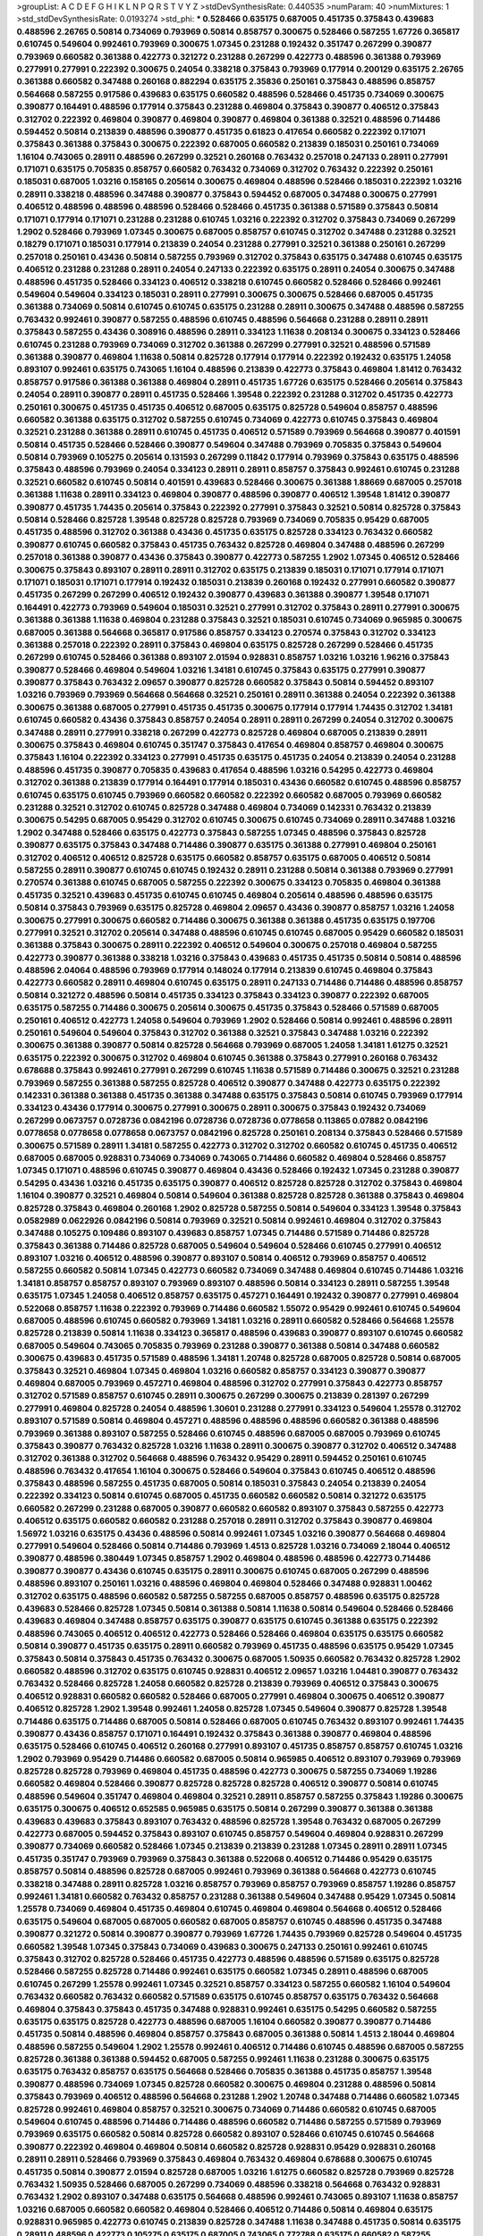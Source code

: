 >groupList:
A C D E F G H I K L
N P Q R S T V Y Z 
>stdDevSynthesisRate:
0.440535 
>numParam:
40
>numMixtures:
1
>std_stdDevSynthesisRate:
0.0193274
>std_phi:
***
0.528466 0.635175 0.687005 0.451735 0.375843 0.439683 0.488596 2.26765 0.50814 0.734069
0.793969 0.50814 0.858757 0.300675 0.528466 0.587255 1.67726 0.365817 0.610745 0.549604
0.992461 0.793969 0.300675 1.07345 0.231288 0.192432 0.351747 0.267299 0.390877 0.793969
0.660582 0.361388 0.422773 0.321272 0.231288 0.267299 0.422773 0.488596 0.361388 0.793969
0.277991 0.277991 0.222392 0.300675 0.24054 0.338218 0.375843 0.793969 0.177914 0.200129
0.635175 2.26765 0.361388 0.660582 0.347488 0.260168 0.882294 0.635175 2.35836 0.250161
0.375843 0.488596 0.858757 0.564668 0.587255 0.917586 0.439683 0.635175 0.660582 0.488596
0.528466 0.451735 0.734069 0.300675 0.390877 0.164491 0.488596 0.177914 0.375843 0.231288
0.469804 0.375843 0.390877 0.406512 0.375843 0.312702 0.222392 0.469804 0.390877 0.469804
0.390877 0.469804 0.361388 0.32521 0.488596 0.714486 0.594452 0.50814 0.213839 0.488596
0.390877 0.451735 0.61823 0.417654 0.660582 0.222392 0.171071 0.375843 0.361388 0.375843
0.300675 0.222392 0.687005 0.660582 0.213839 0.185031 0.250161 0.734069 1.16104 0.743065
0.28911 0.488596 0.267299 0.32521 0.260168 0.763432 0.257018 0.247133 0.28911 0.277991
0.171071 0.635175 0.705835 0.858757 0.660582 0.763432 0.734069 0.312702 0.763432 0.222392
0.250161 0.185031 0.687005 1.03216 0.158165 0.205614 0.300675 0.469804 0.488596 0.528466
0.185031 0.222392 1.03216 0.28911 0.338218 0.488596 0.347488 0.390877 0.375843 0.594452
0.687005 0.347488 0.300675 0.277991 0.406512 0.488596 0.488596 0.488596 0.528466 0.528466
0.451735 0.361388 0.571589 0.375843 0.50814 0.171071 0.177914 0.171071 0.231288 0.231288
0.610745 1.03216 0.222392 0.312702 0.375843 0.734069 0.267299 1.2902 0.528466 0.793969
1.07345 0.300675 0.687005 0.858757 0.610745 0.312702 0.347488 0.231288 0.32521 0.18279
0.171071 0.185031 0.177914 0.213839 0.24054 0.231288 0.277991 0.32521 0.361388 0.250161
0.267299 0.257018 0.250161 0.43436 0.50814 0.587255 0.793969 0.312702 0.375843 0.635175
0.347488 0.610745 0.635175 0.406512 0.231288 0.231288 0.28911 0.24054 0.247133 0.222392
0.635175 0.28911 0.24054 0.300675 0.347488 0.488596 0.451735 0.528466 0.334123 0.406512
0.338218 0.610745 0.660582 0.528466 0.528466 0.992461 0.549604 0.549604 0.334123 0.185031
0.28911 0.277991 0.300675 0.300675 0.528466 0.687005 0.451735 0.361388 0.734069 0.50814
0.610745 0.610745 0.635175 0.231288 0.28911 0.300675 0.347488 0.488596 0.587255 0.763432
0.992461 0.390877 0.587255 0.488596 0.610745 0.488596 0.564668 0.231288 0.28911 0.28911
0.375843 0.587255 0.43436 0.308916 0.488596 0.28911 0.334123 1.11638 0.208134 0.300675
0.334123 0.528466 0.610745 0.231288 0.793969 0.734069 0.312702 0.361388 0.267299 0.277991
0.32521 0.488596 0.571589 0.361388 0.390877 0.469804 1.11638 0.50814 0.825728 0.177914
0.177914 0.222392 0.192432 0.635175 1.24058 0.893107 0.992461 0.635175 0.743065 1.16104
0.488596 0.213839 0.422773 0.375843 0.469804 1.81412 0.763432 0.858757 0.917586 0.361388
0.361388 0.469804 0.28911 0.451735 1.67726 0.635175 0.528466 0.205614 0.375843 0.24054
0.28911 0.390877 0.28911 0.451735 0.528466 1.39548 0.222392 0.231288 0.312702 0.451735
0.422773 0.250161 0.300675 0.451735 0.451735 0.406512 0.687005 0.635175 0.825728 0.549604
0.858757 0.488596 0.660582 0.361388 0.635175 0.312702 0.587255 0.610745 0.734069 0.422773
0.610745 0.375843 0.469804 0.32521 0.231288 0.361388 0.28911 0.610745 0.451735 0.406512
0.571589 0.793969 0.564668 0.390877 0.401591 0.50814 0.451735 0.528466 0.528466 0.390877
0.549604 0.347488 0.793969 0.705835 0.375843 0.549604 0.50814 0.793969 0.105275 0.205614
0.131593 0.267299 0.11842 0.177914 0.793969 0.375843 0.635175 0.488596 0.375843 0.488596
0.793969 0.24054 0.334123 0.28911 0.28911 0.858757 0.375843 0.992461 0.610745 0.231288
0.32521 0.660582 0.610745 0.50814 0.401591 0.439683 0.528466 0.300675 0.361388 1.88669
0.687005 0.257018 0.361388 1.11638 0.28911 0.334123 0.469804 0.390877 0.488596 0.390877
0.406512 1.39548 1.81412 0.390877 0.390877 0.451735 1.74435 0.205614 0.375843 0.222392
0.277991 0.375843 0.32521 0.50814 0.825728 0.375843 0.50814 0.528466 0.825728 1.39548
0.825728 0.825728 0.793969 0.734069 0.705835 0.95429 0.687005 0.451735 0.488596 0.312702
0.361388 0.43436 0.451735 0.635175 0.825728 0.334123 0.763432 0.660582 0.390877 0.610745
0.660582 0.375843 0.451735 0.763432 0.825728 0.469804 0.347488 0.488596 0.267299 0.257018
0.361388 0.390877 0.43436 0.375843 0.390877 0.422773 0.587255 1.2902 1.07345 0.406512
0.528466 0.300675 0.375843 0.893107 0.28911 0.28911 0.312702 0.635175 0.213839 0.185031
0.171071 0.177914 0.171071 0.171071 0.185031 0.171071 0.177914 0.192432 0.185031 0.213839
0.260168 0.192432 0.277991 0.660582 0.390877 0.451735 0.267299 0.267299 0.406512 0.192432
0.390877 0.439683 0.361388 0.390877 1.39548 0.171071 0.164491 0.422773 0.793969 0.549604
0.185031 0.32521 0.277991 0.312702 0.375843 0.28911 0.277991 0.300675 0.361388 0.361388
1.11638 0.469804 0.231288 0.375843 0.32521 0.185031 0.610745 0.734069 0.965985 0.300675
0.687005 0.361388 0.564668 0.365817 0.917586 0.858757 0.334123 0.270574 0.375843 0.312702
0.334123 0.361388 0.257018 0.222392 0.28911 0.375843 0.469804 0.635175 0.825728 0.267299
0.528466 0.451735 0.267299 0.610745 0.528466 0.361388 0.893107 2.01594 0.928831 0.858757
1.03216 1.03216 1.96216 0.375843 0.390877 0.528466 0.469804 0.549604 1.03216 1.34181
0.610745 0.375843 0.635175 0.277991 0.390877 0.390877 0.375843 0.763432 2.09657 0.390877
0.825728 0.660582 0.375843 0.50814 0.594452 0.893107 1.03216 0.793969 0.793969 0.564668
0.564668 0.32521 0.250161 0.28911 0.361388 0.24054 0.222392 0.361388 0.300675 0.361388
0.687005 0.277991 0.451735 0.451735 0.300675 0.177914 0.177914 1.74435 0.312702 1.34181
0.610745 0.660582 0.43436 0.375843 0.858757 0.24054 0.28911 0.28911 0.267299 0.24054
0.312702 0.300675 0.347488 0.28911 0.277991 0.338218 0.267299 0.422773 0.825728 0.469804
0.687005 0.213839 0.28911 0.300675 0.375843 0.469804 0.610745 0.351747 0.375843 0.417654
0.469804 0.858757 0.469804 0.300675 0.375843 1.16104 0.222392 0.334123 0.277991 0.451735
0.635175 0.451735 0.24054 0.213839 0.24054 0.231288 0.488596 0.451735 0.390877 0.705835
0.439683 0.417654 0.488596 1.03216 0.54295 0.422773 0.469804 0.312702 0.361388 0.213839
0.177914 0.164491 0.177914 0.185031 0.43436 0.660582 0.610745 0.488596 0.858757 0.610745
0.635175 0.610745 0.793969 0.660582 0.660582 0.222392 0.660582 0.687005 0.793969 0.660582
0.231288 0.32521 0.312702 0.610745 0.825728 0.347488 0.469804 0.734069 0.142331 0.763432
0.213839 0.300675 0.54295 0.687005 0.95429 0.312702 0.610745 0.300675 0.610745 0.734069
0.28911 0.347488 1.03216 1.2902 0.347488 0.528466 0.635175 0.422773 0.375843 0.587255
1.07345 0.488596 0.375843 0.825728 0.390877 0.635175 0.375843 0.347488 0.714486 0.390877
0.635175 0.361388 0.277991 0.469804 0.250161 0.312702 0.406512 0.406512 0.825728 0.635175
0.660582 0.858757 0.635175 0.687005 0.406512 0.50814 0.587255 0.28911 0.390877 0.610745
0.610745 0.192432 0.28911 0.231288 0.50814 0.361388 0.793969 0.277991 0.270574 0.361388
0.610745 0.687005 0.587255 0.222392 0.300675 0.334123 0.705835 0.469804 0.361388 0.451735
0.32521 0.439683 0.451735 0.610745 0.610745 0.469804 0.205614 0.488596 0.488596 0.635175
0.50814 0.375843 0.793969 0.635175 0.825728 0.469804 2.09657 0.43436 0.390877 0.858757
1.03216 1.24058 0.300675 0.277991 0.300675 0.660582 0.714486 0.300675 0.361388 0.361388
0.451735 0.635175 0.197706 0.277991 0.32521 0.312702 0.205614 0.347488 0.488596 0.610745
0.610745 0.687005 0.95429 0.660582 0.185031 0.361388 0.375843 0.300675 0.28911 0.222392
0.406512 0.549604 0.300675 0.257018 0.469804 0.587255 0.422773 0.390877 0.361388 0.338218
1.03216 0.375843 0.439683 0.451735 0.451735 0.50814 0.50814 0.488596 0.488596 2.04064
0.488596 0.793969 0.177914 0.148024 0.177914 0.213839 0.610745 0.469804 0.375843 0.422773
0.660582 0.28911 0.469804 0.610745 0.635175 0.28911 0.247133 0.714486 0.714486 0.488596
0.858757 0.50814 0.321272 0.488596 0.50814 0.451735 0.334123 0.375843 0.334123 0.390877
0.222392 0.687005 0.635175 0.587255 0.714486 0.300675 0.205614 0.300675 0.451735 0.375843
0.528466 0.571589 0.687005 0.250161 0.406512 0.422773 1.24058 0.549604 0.793969 1.2902
0.528466 0.50814 0.992461 0.488596 0.28911 0.250161 0.549604 0.549604 0.375843 0.312702
0.361388 0.32521 0.375843 0.347488 1.03216 0.222392 0.300675 0.361388 0.390877 0.50814
0.825728 0.564668 0.793969 0.687005 1.24058 1.34181 1.61275 0.32521 0.635175 0.222392
0.300675 0.312702 0.469804 0.610745 0.361388 0.375843 0.277991 0.260168 0.763432 0.678688
0.375843 0.992461 0.277991 0.267299 0.610745 1.11638 0.571589 0.714486 0.300675 0.32521
0.231288 0.793969 0.587255 0.361388 0.587255 0.825728 0.406512 0.390877 0.347488 0.422773
0.635175 0.222392 0.142331 0.361388 0.361388 0.451735 0.361388 0.347488 0.635175 0.375843
0.50814 0.610745 0.793969 0.177914 0.334123 0.43436 0.177914 0.300675 0.277991 0.300675
0.28911 0.300675 0.375843 0.192432 0.734069 0.267299 0.0673757 0.0728736 0.0842196 0.0728736
0.0728736 0.0778658 0.113865 0.07882 0.0842196 0.0778658 0.0778658 0.0778658 0.0673757 0.0842196
0.825728 0.250161 0.208134 0.375843 0.528466 0.571589 0.300675 0.571589 0.28911 1.34181
0.587255 0.422773 0.312702 0.312702 0.660582 0.610745 0.451735 0.406512 0.687005 0.687005
0.928831 0.734069 0.734069 0.743065 0.714486 0.660582 0.469804 0.528466 0.858757 1.07345
0.171071 0.488596 0.610745 0.390877 0.469804 0.43436 0.528466 0.192432 1.07345 0.231288
0.390877 0.54295 0.43436 1.03216 0.451735 0.635175 0.390877 0.406512 0.825728 0.825728
0.312702 0.375843 0.469804 1.16104 0.390877 0.32521 0.469804 0.50814 0.549604 0.361388
0.825728 0.825728 0.361388 0.375843 0.469804 0.825728 0.375843 0.469804 0.260168 1.2902
0.825728 0.587255 0.50814 0.549604 0.334123 1.39548 0.375843 0.0582989 0.0622926 0.0842196
0.50814 0.793969 0.32521 0.50814 0.992461 0.469804 0.312702 0.375843 0.347488 0.105275
0.109486 0.893107 0.439683 0.858757 1.07345 0.714486 0.571589 0.714486 0.825728 0.375843
0.361388 0.714486 0.825728 0.687005 0.549604 0.549604 0.528466 0.610745 0.277991 0.406512
0.893107 1.03216 0.406512 0.488596 0.390877 0.893107 0.50814 0.406512 0.793969 0.858757
0.406512 0.587255 0.660582 0.50814 1.07345 0.422773 0.660582 0.734069 0.347488 0.469804
0.610745 0.714486 1.03216 1.34181 0.858757 0.858757 0.893107 0.793969 0.893107 0.488596
0.50814 0.334123 0.28911 0.587255 1.39548 0.635175 1.07345 1.24058 0.406512 0.858757
0.635175 0.457271 0.164491 0.192432 0.390877 0.277991 0.469804 0.522068 0.858757 1.11638
0.222392 0.793969 0.714486 0.660582 1.55072 0.95429 0.992461 0.610745 0.549604 0.687005
0.488596 0.610745 0.660582 0.793969 1.34181 1.03216 0.28911 0.660582 0.528466 0.564668
1.25578 0.825728 0.213839 0.50814 1.11638 0.334123 0.365817 0.488596 0.439683 0.390877
0.893107 0.610745 0.660582 0.687005 0.549604 0.743065 0.705835 0.793969 0.231288 0.390877
0.361388 0.50814 0.347488 0.660582 0.300675 0.439683 0.451735 0.571589 0.488596 1.34181
1.20748 0.825728 0.687005 0.825728 0.50814 0.687005 0.375843 0.32521 0.469804 1.07345
0.469804 1.03216 0.660582 0.858757 0.334123 0.390877 0.390877 0.469804 0.687005 0.793969
0.457271 0.469804 0.488596 0.312702 0.277991 0.375843 0.422773 0.858757 0.312702 0.571589
0.858757 0.610745 0.28911 0.300675 0.267299 0.300675 0.213839 0.281397 0.267299 0.277991
0.469804 0.825728 0.24054 0.488596 1.30601 0.231288 0.277991 0.334123 0.549604 1.25578
0.312702 0.893107 0.571589 0.50814 0.469804 0.457271 0.488596 0.488596 0.488596 0.660582
0.361388 0.488596 0.793969 0.361388 0.893107 0.587255 0.528466 0.610745 0.488596 0.687005
0.687005 0.793969 0.610745 0.375843 0.390877 0.763432 0.825728 1.03216 1.11638 0.28911
0.300675 0.390877 0.312702 0.406512 0.347488 0.312702 0.361388 0.312702 0.564668 0.488596
0.763432 0.95429 0.28911 0.594452 0.250161 0.610745 0.488596 0.763432 0.417654 1.16104
0.300675 0.528466 0.549604 0.375843 0.610745 0.406512 0.488596 0.375843 0.488596 0.587255
0.451735 0.687005 0.50814 0.185031 0.375843 0.24054 0.213839 0.24054 0.222392 0.334123
0.50814 0.610745 0.687005 0.451735 0.660582 0.660582 0.50814 0.321272 0.635175 0.660582
0.267299 0.231288 0.687005 0.390877 0.660582 0.660582 0.893107 0.375843 0.587255 0.422773
0.406512 0.635175 0.660582 0.660582 0.231288 0.257018 0.28911 0.312702 0.375843 0.390877
0.469804 1.56972 1.03216 0.635175 0.43436 0.488596 0.50814 0.992461 1.07345 1.03216
0.390877 0.564668 0.469804 0.277991 0.549604 0.528466 0.50814 0.714486 0.793969 1.4513
0.825728 1.03216 0.734069 2.18044 0.406512 0.390877 0.488596 0.380449 1.07345 0.858757
1.2902 0.469804 0.488596 0.488596 0.422773 0.714486 0.390877 0.390877 0.43436 0.610745
0.635175 0.28911 0.300675 0.610745 0.687005 0.267299 0.488596 0.488596 0.893107 0.250161
1.03216 0.488596 0.469804 0.469804 0.528466 0.347488 0.928831 1.00462 0.312702 0.635175
0.488596 0.660582 0.587255 0.587255 0.687005 0.858757 0.488596 0.635175 0.825728 0.439683
0.528466 0.825728 1.07345 0.50814 0.361388 0.50814 1.11638 0.50814 0.549604 0.528466
0.528466 0.439683 0.469804 0.347488 0.858757 0.635175 0.390877 0.635175 0.610745 0.361388
0.635175 0.222392 0.488596 0.743065 0.406512 0.406512 0.422773 0.528466 0.528466 0.469804
0.635175 0.635175 0.660582 0.50814 0.390877 0.451735 0.635175 0.28911 0.660582 0.793969
0.451735 0.488596 0.635175 0.95429 1.07345 0.375843 0.50814 0.375843 0.451735 0.763432
0.300675 0.687005 1.50935 0.660582 0.763432 0.825728 1.2902 0.660582 0.488596 0.312702
0.635175 0.610745 0.928831 0.406512 2.09657 1.03216 1.04481 0.390877 0.763432 0.763432
0.528466 0.825728 1.24058 0.660582 0.825728 0.213839 0.793969 0.406512 0.375843 0.300675
0.406512 0.928831 0.660582 0.660582 0.528466 0.687005 0.277991 0.469804 0.300675 0.406512
0.390877 0.406512 0.825728 1.2902 1.39548 0.992461 1.24058 0.825728 1.07345 0.549604
0.390877 0.825728 1.39548 0.714486 0.635175 0.714486 0.687005 0.50814 0.528466 0.687005
0.610745 0.763432 0.893107 0.992461 1.74435 0.390877 0.43436 0.858757 0.171071 0.164491
0.192432 0.375843 0.361388 0.390877 0.469804 0.488596 0.635175 0.528466 0.610745 0.406512
0.260168 0.277991 0.893107 0.451735 0.858757 0.858757 0.610745 1.03216 1.2902 0.793969
0.95429 0.714486 0.660582 0.687005 0.50814 0.965985 0.406512 0.893107 0.793969 0.793969
0.825728 0.825728 0.793969 0.469804 0.451735 0.488596 0.422773 0.300675 0.587255 0.734069
1.19286 0.660582 0.469804 0.528466 0.390877 0.825728 0.825728 0.825728 0.406512 0.390877
0.50814 0.610745 0.488596 0.549604 0.351747 0.469804 0.469804 0.32521 0.28911 0.858757
0.587255 0.375843 1.19286 0.300675 0.635175 0.300675 0.406512 0.652585 0.965985 0.635175
0.50814 0.267299 0.390877 0.361388 0.361388 0.439683 0.439683 0.375843 0.893107 0.763432
0.488596 0.825728 1.39548 0.763432 0.687005 0.267299 0.422773 0.687005 0.594452 0.375843
0.893107 0.610745 0.858757 0.549604 0.469804 0.928831 0.267299 0.390877 0.734069 0.660582
0.528466 1.07345 0.213839 0.213839 0.231288 1.07345 0.28911 0.28911 1.07345 0.451735
0.351747 0.793969 0.793969 0.375843 0.361388 0.522068 0.406512 0.714486 0.95429 0.635175
0.858757 0.50814 0.488596 0.825728 0.687005 0.992461 0.793969 0.361388 0.564668 0.422773
0.610745 0.338218 0.347488 0.28911 0.825728 1.03216 0.858757 0.793969 0.858757 0.793969
0.858757 1.19286 0.858757 0.992461 1.34181 0.660582 0.763432 0.858757 0.231288 0.361388
0.549604 0.347488 0.95429 1.07345 0.50814 1.25578 0.734069 0.469804 0.451735 0.469804
0.610745 0.469804 0.469804 0.564668 0.406512 0.528466 0.635175 0.549604 0.687005 0.687005
0.660582 0.687005 0.858757 0.610745 0.488596 0.451735 0.347488 0.390877 0.321272 0.50814
0.390877 0.390877 0.793969 1.67726 1.74435 0.793969 0.825728 0.549604 0.451735 0.660582
1.39548 1.07345 0.375843 0.734069 0.439683 0.300675 0.247133 0.250161 0.992461 0.610745
0.375843 0.312702 0.825728 0.528466 0.451735 0.422773 0.488596 0.488596 0.571589 0.635175
0.825728 0.528466 0.587255 0.825728 0.714486 0.992461 0.635175 0.660582 1.07345 0.28911
0.488596 0.687005 0.610745 0.267299 1.25578 0.992461 1.07345 0.32521 0.858757 0.334123
0.587255 0.660582 1.16104 0.549604 0.763432 0.660582 0.763432 0.660582 0.571589 0.635175
0.610745 0.858757 0.635175 0.763432 0.564668 0.469804 0.375843 0.375843 0.451735 0.347488
0.928831 0.992461 0.635175 0.54295 0.660582 0.587255 0.635175 0.635175 0.825728 0.422773
0.488596 0.687005 1.16104 0.660582 0.390877 0.390877 0.714486 0.451735 0.50814 0.488596
0.469804 0.858757 0.375843 0.687005 0.361388 0.50814 1.4513 2.18044 0.469804 0.488596
0.587255 0.549604 1.2902 1.25578 0.992461 0.406512 0.714486 0.610745 0.488596 0.687005
0.587255 0.825728 0.361388 0.361388 0.594452 0.687005 0.587255 0.992461 1.11638 0.231288
0.300675 0.635175 0.635175 0.763432 0.858757 0.635175 0.564668 0.528466 0.705835 0.361388
0.451735 0.858757 1.39548 0.390877 0.488596 0.734069 1.07345 0.825728 0.660582 0.300675
0.469804 0.231288 0.488596 0.50814 0.375843 0.793969 0.406512 0.488596 0.564668 0.231288
1.2902 1.20748 0.347488 0.714486 0.660582 1.07345 0.825728 0.992461 0.469804 0.858757
0.32521 0.300675 0.734069 0.714486 0.660582 0.610745 0.687005 0.549604 0.610745 0.488596
0.714486 0.714486 0.488596 0.660582 0.714486 0.587255 0.571589 0.793969 0.793969 0.635175
0.660582 0.50814 0.825728 0.660582 0.893107 0.528466 0.610745 0.610745 0.564668 0.390877
0.222392 0.469804 0.469804 0.50814 0.660582 0.825728 0.928831 0.95429 0.928831 0.260168
0.28911 0.28911 0.528466 0.793969 0.375843 0.469804 0.763432 0.469804 0.678688 0.300675
0.610745 0.451735 0.50814 0.390877 2.01594 0.825728 0.687005 1.03216 1.61275 0.660582
0.825728 0.793969 0.825728 0.763432 1.50935 0.528466 0.687005 0.267299 0.734069 0.488596
0.338218 0.564668 0.763432 0.928831 0.763432 1.2902 0.893107 0.347488 0.635175 0.564668
0.488596 0.992461 0.743065 0.893107 1.11638 0.858757 1.03216 0.687005 0.660582 0.660582
0.469804 0.528466 0.406512 0.714486 0.50814 0.469804 0.635175 0.928831 0.965985 0.422773
0.610745 0.213839 0.825728 0.347488 1.11638 0.347488 0.451735 0.50814 0.635175 0.28911
0.488596 0.422773 0.105275 0.635175 0.687005 0.743065 0.772788 0.635175 0.660582 0.587255
0.763432 0.893107 0.50814 0.635175 0.793969 0.893107 0.763432 0.610745 0.469804 0.417654
0.457271 1.74435 0.635175 0.687005 0.825728 0.488596 0.660582 0.763432 0.965985 1.74435
0.50814 0.763432 0.858757 1.11638 0.825728 0.571589 0.571589 0.714486 0.687005 0.714486
0.825728 0.361388 0.300675 0.422773 0.893107 0.893107 0.635175 0.136857 0.177914 0.564668
0.610745 0.635175 1.07345 0.469804 0.564668 0.825728 0.312702 0.32521 0.406512 0.32521
0.361388 0.28911 0.300675 0.422773 0.375843 0.361388 0.406512 0.528466 0.451735 0.610745
0.488596 0.469804 0.635175 0.390877 0.610745 0.687005 1.16104 0.587255 0.267299 0.714486
1.07345 1.11638 0.858757 1.19286 1.03216 0.858757 0.660582 0.965985 0.893107 1.07345
0.825728 0.793969 0.763432 0.267299 0.375843 0.390877 0.587255 0.50814 0.594452 0.610745
0.635175 0.549604 1.11638 0.177914 0.439683 1.11638 0.635175 0.594452 0.50814 0.571589
0.714486 0.635175 0.793969 0.793969 0.222392 0.312702 0.793969 0.825728 0.858757 1.11638
0.300675 0.28911 0.277991 0.714486 0.528466 0.610745 1.34181 0.587255 0.488596 0.549604
0.95429 0.825728 0.422773 1.2902 0.451735 1.11638 0.257018 0.992461 0.361388 1.11638
0.610745 0.375843 1.03216 1.03216 1.39548 1.74435 0.714486 0.390877 1.03216 0.469804
0.714486 0.469804 0.488596 0.992461 0.422773 0.300675 0.231288 0.267299 0.277991 0.687005
0.858757 1.34181 0.687005 0.528466 0.451735 0.825728 0.858757 0.858757 0.277991 0.825728
0.277991 0.594452 0.50814 0.714486 0.50814 0.488596 0.660582 0.825728 0.793969 0.564668
0.858757 0.50814 0.422773 0.763432 0.660582 0.222392 0.24054 0.185031 1.16104 0.205614
0.610745 1.03216 0.825728 0.772788 1.88669 0.825728 0.763432 0.587255 0.687005 0.660582
0.610745 0.406512 0.222392 0.610745 0.825728 0.451735 0.95429 0.793969 0.451735 0.406512
0.321272 0.858757 1.07345 0.488596 0.50814 0.793969 0.390877 0.714486 0.375843 0.422773
0.390877 0.406512 0.361388 1.03216 0.825728 0.635175 0.375843 0.375843 0.50814 0.50814
0.687005 0.763432 0.714486 0.277991 0.587255 0.375843 0.610745 0.687005 0.714486 0.451735
0.488596 0.635175 0.347488 1.07345 0.743065 0.858757 0.50814 0.743065 0.610745 0.564668
0.734069 0.825728 0.312702 0.277991 0.260168 0.390877 0.351747 0.28911 0.571589 0.564668
0.610745 0.687005 0.401591 0.660582 0.734069 0.858757 0.338218 0.687005 0.28911 0.893107
0.488596 0.528466 0.422773 0.793969 0.469804 0.488596 0.54295 0.635175 0.43436 0.390877
0.549604 0.635175 0.390877 0.50814 0.488596 0.528466 0.687005 0.375843 0.361388 0.361388
0.858757 0.793969 0.687005 0.825728 0.793969 1.19286 0.406512 0.564668 0.793969 0.858757
1.07345 0.422773 0.564668 0.928831 0.660582 0.587255 1.03216 0.375843 0.375843 0.488596
0.488596 0.587255 0.528466 0.451735 0.406512 0.300675 0.300675 0.300675 0.793969 0.635175
0.300675 0.50814 0.734069 0.347488 1.03216 0.825728 0.763432 0.528466 0.610745 0.488596
0.494584 0.825728 0.660582 0.564668 0.610745 0.610745 0.270574 0.231288 0.28911 0.687005
0.793969 0.825728 0.660582 0.793969 0.660582 0.793969 0.825728 0.488596 0.469804 0.893107
0.893107 0.734069 0.660582 0.610745 0.267299 0.28911 0.50814 0.43436 0.793969 0.687005
0.549604 0.361388 0.300675 0.361388 0.610745 0.50814 0.660582 1.07345 0.635175 0.965985
0.528466 0.893107 1.07345 0.635175 0.390877 0.361388 0.610745 0.714486 1.07345 0.793969
1.11638 0.528466 0.390877 0.687005 0.763432 0.687005 0.893107 1.11638 1.11638 0.610745
0.32521 0.312702 0.250161 0.375843 0.660582 0.793969 0.312702 0.390877 0.390877 0.347488
0.347488 0.635175 0.610745 0.610745 0.549604 0.635175 0.338218 0.763432 0.390877 0.893107
0.300675 0.992461 1.2902 0.635175 0.825728 0.610745 1.34181 0.635175 0.131593 0.153945
1.03216 0.312702 0.488596 0.660582 0.763432 0.95429 0.50814 0.451735 0.858757 0.825728
0.734069 0.858757 0.528466 1.4513 1.07345 1.11638 0.24054 0.992461 0.610745 0.95429
0.743065 0.312702 0.488596 0.488596 0.528466 0.587255 0.660582 0.312702 0.992461 0.635175
0.734069 0.660582 0.687005 0.793969 0.734069 0.564668 0.347488 0.610745 1.03216 1.24058
1.2902 1.03216 0.825728 0.635175 0.375843 0.390877 0.406512 0.825728 0.406512 0.406512
0.50814 0.439683 0.587255 0.687005 0.687005 0.197706 0.992461 0.660582 0.610745 0.587255
0.610745 0.451735 0.635175 0.965985 0.734069 0.635175 0.610745 0.660582 0.928831 0.825728
0.422773 0.277991 0.660582 0.610745 0.469804 0.528466 0.375843 1.03216 0.222392 0.992461
1.34181 0.858757 0.375843 0.763432 0.793969 0.763432 1.16104 1.16104 1.11638 0.451735
0.422773 0.439683 0.375843 0.687005 0.390877 0.406512 0.158165 0.136857 0.549604 0.793969
0.635175 0.610745 0.50814 0.488596 1.07345 1.39548 0.347488 0.361388 0.549604 0.893107
0.469804 0.714486 0.95429 0.28911 0.267299 0.763432 0.825728 0.825728 0.375843 0.95429
0.825728 1.03216 0.109486 0.793969 0.549604 0.277991 0.763432 1.16104 0.610745 0.594452
0.312702 0.277991 1.07345 0.992461 0.793969 1.11638 0.635175 0.687005 0.687005 0.635175
0.660582 0.825728 0.50814 0.635175 0.893107 0.469804 0.451735 0.610745 0.858757 0.488596
0.488596 1.16104 0.95429 0.488596 1.16104 0.825728 0.451735 0.390877 0.390877 0.406512
0.451735 0.451735 0.610745 0.469804 0.763432 0.660582 0.50814 0.549604 0.635175 0.635175
0.28911 0.231288 0.660582 0.793969 1.34181 0.375843 0.928831 0.95429 0.488596 0.825728
0.126532 0.153945 0.28911 0.257018 0.28911 0.347488 0.28911 0.928831 0.660582 0.610745
0.451735 0.571589 0.660582 0.687005 0.635175 1.03216 1.07345 0.488596 0.28911 0.660582
0.451735 0.594452 0.390877 0.43436 0.361388 0.469804 0.858757 1.19286 1.07345 0.390877
0.375843 0.390877 0.469804 0.475562 0.610745 0.571589 0.488596 0.469804 0.488596 0.312702
0.347488 0.422773 0.610745 0.893107 0.825728 1.11638 0.587255 1.11638 0.50814 0.406512
0.488596 0.660582 1.03216 0.257018 0.267299 0.917586 1.11638 1.07345 0.743065 0.714486
0.451735 1.03216 0.992461 0.347488 0.28911 0.300675 0.300675 0.660582 0.660582 0.687005
0.687005 0.610745 0.610745 0.858757 0.660582 0.439683 0.390877 0.917586 0.858757 0.660582
0.687005 0.347488 0.793969 0.858757 0.635175 0.451735 0.660582 0.825728 0.793969 0.451735
0.361388 1.03216 1.11638 1.07345 1.2902 1.07345 0.858757 0.928831 0.95429 0.95429
0.610745 0.587255 0.361388 0.763432 0.687005 0.488596 0.347488 0.928831 1.07345 0.231288
0.390877 0.406512 0.451735 0.488596 0.587255 0.635175 0.312702 0.992461 1.07345 1.16104
0.687005 0.687005 0.660582 0.469804 0.635175 0.528466 0.564668 0.610745 0.893107 0.660582
0.793969 0.469804 0.50814 0.50814 0.660582 0.375843 0.825728 0.488596 0.635175 1.34181
0.610745 1.2902 0.825728 0.635175 1.20748 0.858757 0.406512 0.528466 0.488596 0.587255
0.660582 0.610745 1.11638 1.07345 0.687005 0.43436 0.390877 0.375843 0.300675 0.300675
0.375843 0.858757 0.361388 0.714486 0.451735 1.03216 0.992461 0.858757 0.594452 0.763432
0.714486 0.549604 1.14698 0.32521 0.610745 0.451735 0.825728 0.50814 0.192432 0.858757
0.361388 0.687005 1.88669 0.635175 0.660582 0.714486 1.11638 0.488596 0.422773 0.793969
0.793969 0.687005 0.763432 0.587255 0.635175 0.687005 0.825728 0.763432 0.793969 0.660582
0.992461 0.457271 1.20748 0.825728 0.635175 0.488596 0.451735 0.793969 0.858757 0.660582
0.528466 0.549604 0.231288 0.205614 0.406512 0.488596 0.635175 0.793969 0.858757 0.893107
1.2902 0.610745 0.825728 0.992461 0.635175 0.793969 0.488596 0.793969 0.528466 0.610745
0.488596 0.451735 0.54295 0.469804 0.587255 0.858757 0.660582 0.793969 1.07345 1.03216
0.687005 0.793969 1.19286 0.95429 0.50814 0.488596 0.488596 0.763432 0.825728 0.528466
0.610745 0.793969 0.469804 0.793969 0.858757 0.825728 0.660582 0.594452 0.660582 1.81412
0.390877 0.390877 0.488596 0.825728 1.03216 0.660582 0.587255 0.687005 0.714486 0.714486
0.488596 0.250161 0.734069 0.635175 1.07345 0.451735 0.451735 0.300675 1.03216 0.893107
0.469804 0.28911 0.488596 0.734069 0.763432 0.687005 0.469804 0.587255 0.488596 0.488596
1.03216 1.16104 0.488596 0.660582 0.635175 0.390877 0.610745 0.50814 0.361388 0.793969
0.635175 0.858757 0.858757 0.50814 0.992461 0.451735 0.390877 0.793969 1.07345 0.50814
0.660582 0.687005 0.635175 0.687005 0.858757 0.50814 0.587255 0.660582 1.03216 0.312702
2.35836 0.488596 0.587255 0.928831 0.660582 0.406512 0.361388 0.564668 0.528466 0.231288
0.171071 0.687005 0.743065 0.705835 0.587255 0.714486 0.793969 0.825728 1.11638 0.347488
1.56972 1.03216 0.687005 0.858757 0.772788 0.635175 0.469804 0.488596 0.451735 0.105275
1.81412 0.610745 0.549604 0.610745 0.635175 0.380449 1.88669 0.488596 0.687005 0.375843
0.308916 0.528466 0.928831 0.793969 0.213839 0.858757 0.858757 0.763432 0.635175 0.277991
0.451735 0.390877 0.406512 0.528466 0.488596 0.660582 0.763432 0.763432 0.422773 1.16104
1.39548 0.992461 0.893107 0.660582 0.660582 0.50814 0.610745 0.635175 0.610745 0.635175
0.200129 0.361388 0.488596 0.277991 0.192432 0.222392 0.451735 0.375843 0.660582 0.422773
0.825728 0.610745 0.793969 0.763432 0.825728 0.54295 0.965985 0.610745 0.50814 0.488596
0.858757 0.992461 0.488596 0.488596 0.50814 0.528466 0.635175 0.660582 1.07345 0.635175
0.587255 0.587255 0.375843 0.825728 0.928831 1.07345 0.660582 0.793969 0.858757 1.16104
0.772788 0.763432 0.469804 0.390877 0.635175 0.528466 0.660582 0.858757 0.858757 0.992461
0.95429 0.635175 0.660582 0.763432 0.610745 0.361388 0.610745 0.587255 0.50814 0.375843
0.222392 0.32521 0.587255 0.660582 0.406512 0.928831 1.39548 0.793969 0.687005 0.587255
0.678688 0.660582 0.528466 0.825728 0.893107 0.793969 0.793969 0.267299 0.469804 0.714486
0.312702 0.660582 0.825728 0.687005 0.793969 0.825728 0.528466 0.858757 0.793969 0.825728
0.858757 0.277991 1.11638 0.451735 0.734069 0.422773 0.687005 0.28911 0.32521 0.587255
0.705835 0.347488 0.858757 0.469804 0.687005 0.32521 0.469804 0.587255 0.893107 1.24058
1.07345 1.03216 0.338218 0.312702 0.439683 0.406512 1.03216 1.07345 1.16104 1.07345
1.03216 1.03216 0.469804 0.825728 0.277991 0.635175 1.03216 0.858757 0.312702 0.361388
0.361388 0.422773 0.375843 0.390877 0.488596 0.406512 0.469804 0.375843 0.406512 0.528466
0.763432 0.858757 1.81412 0.222392 0.660582 0.488596 0.347488 0.50814 0.250161 0.375843
0.660582 0.312702 0.277991 0.213839 1.2902 0.390877 0.50814 0.469804 0.50814 0.50814
0.406512 0.488596 0.858757 1.07345 1.34181 0.610745 0.660582 0.714486 0.635175 0.451735
0.564668 0.858757 0.858757 0.687005 0.231288 0.825728 0.451735 0.793969 0.825728 0.793969
1.07345 0.687005 0.793969 1.34181 0.361388 1.20748 0.610745 0.375843 0.390877 0.390877
0.772788 0.457271 0.928831 0.928831 1.16104 2.18044 0.61823 0.772788 1.03216 0.660582
0.488596 0.528466 1.16104 0.687005 0.50814 0.406512 0.361388 0.50814 0.231288 0.635175
0.858757 1.07345 0.451735 0.123156 0.267299 0.24054 0.222392 0.28911 1.11638 0.660582
1.07345 0.660582 0.763432 0.858757 0.610745 0.610745 0.549604 0.50814 0.549604 0.635175
0.231288 0.528466 0.571589 0.347488 1.07345 1.11638 0.734069 0.347488 0.390877 0.893107
0.825728 0.635175 0.687005 0.635175 0.564668 0.825728 0.928831 1.39548 0.763432 0.772788
0.793969 0.451735 0.687005 0.635175 2.35836 2.26765 0.321272 0.660582 0.793969 1.2902
1.24058 1.20748 1.03216 0.793969 0.858757 0.825728 0.928831 1.24058 1.24058 0.528466
0.549604 0.469804 0.635175 0.334123 0.321272 0.825728 0.858757 0.635175 0.743065 0.32521
0.451735 0.488596 0.587255 0.793969 0.361388 0.300675 0.277991 0.50814 0.347488 0.610745
0.300675 0.361388 0.361388 0.361388 0.277991 0.687005 0.361388 0.50814 0.660582 0.858757
0.277991 1.11638 0.390877 0.635175 0.406512 2.09657 0.406512 0.793969 0.390877 0.549604
0.587255 0.406512 0.375843 0.488596 0.488596 0.32521 0.858757 0.488596 0.300675 0.300675
0.763432 0.587255 0.587255 0.893107 0.50814 0.231288 0.50814 0.32521 0.390877 0.192432
0.351747 1.07345 0.213839 0.222392 0.105275 0.126532 0.126532 0.121665 0.158165 0.148024
0.177914 0.587255 0.660582 0.635175 1.16104 0.347488 0.549604 0.208134 1.03216 0.793969
0.488596 0.571589 0.375843 0.300675 0.660582 0.347488 0.375843 0.469804 0.451735 0.390877
0.549604 0.793969 0.488596 1.07345 0.488596 1.16104 0.571589 0.469804 0.825728 0.528466
0.635175 0.793969 1.88669 2.18044 1.2902 0.375843 0.488596 1.03216 0.375843 0.660582
1.4513 1.34181 0.587255 0.334123 0.28911 0.347488 1.50935 0.406512 0.488596 0.277991
0.469804 0.635175 0.635175 0.660582 0.610745 0.50814 0.469804 2.35836 0.390877 0.469804
0.893107 0.390877 0.50814 0.0842196 0.0842196 0.0809804 0.0778658 0.0842196 0.101226 0.0973322
0.109486 0.116986 0.0899891 0.0819728 0.105275 0.0842196 0.0973322 0.11842 0.549604 0.635175
0.610745 0.564668 0.858757 0.469804 0.488596 0.660582 0.587255 0.50814 0.772788 0.528466
0.587255 0.825728 0.635175 0.610745 1.39548 0.28911 0.24054 0.28911 0.375843 0.390877
0.763432 0.610745 0.469804 0.825728 1.88669 0.347488 0.488596 1.88669 1.96216 0.361388
0.300675 0.451735 0.50814 0.451735 0.361388 0.375843 0.635175 0.610745 0.825728 0.488596
0.32521 0.571589 1.81412 1.88669 1.03216 0.312702 0.571589 0.488596 0.488596 0.660582
0.488596 2.18044 0.277991 0.24054 0.375843 0.361388 0.422773 0.587255 0.635175 0.488596
0.528466 0.494584 0.24054 0.992461 0.635175 1.2902 0.610745 0.231288 1.9384 0.793969
0.587255 0.587255 0.610745 0.231288 0.610745 0.660582 1.88669 0.406512 1.39548 0.457271
0.714486 0.660582 0.635175 0.743065 0.635175 0.793969 0.825728 0.660582 0.714486 0.858757
1.16104 0.660582 0.825728 0.361388 0.610745 0.469804 0.488596 0.610745 0.50814 0.488596
0.594452 0.488596 0.50814 0.635175 0.858757 0.488596 0.267299 0.375843 0.277991 0.50814
0.451735 0.300675 0.451735 0.763432 0.54295 0.469804 0.375843 0.406512 0.347488 0.300675
1.34181 0.422773 0.687005 0.439683 0.95429 0.793969 0.361388 0.390877 1.03216 0.390877
0.763432 0.50814 0.564668 0.406512 0.763432 0.50814 0.28911 0.390877 0.347488 0.488596
0.375843 0.439683 0.312702 0.549604 0.571589 0.375843 0.422773 0.635175 0.390877 0.488596
0.528466 0.594452 0.635175 1.81412 0.50814 0.451735 0.469804 0.488596 0.451735 0.469804
0.488596 0.469804 0.763432 0.610745 0.469804 0.763432 0.743065 0.488596 0.610745 0.793969
0.469804 0.488596 0.734069 0.50814 0.763432 0.488596 0.687005 0.451735 0.549604 0.714486
0.469804 0.469804 0.351747 0.635175 0.390877 0.825728 0.635175 0.858757 0.488596 0.469804
0.488596 0.528466 0.451735 0.734069 1.81412 0.469804 0.793969 0.660582 0.825728 0.571589
0.825728 0.390877 0.469804 0.50814 0.763432 0.763432 0.825728 0.390877 0.277991 0.361388
0.32521 0.549604 0.231288 0.390877 0.469804 1.39548 0.375843 0.375843 0.32521 0.390877
0.50814 0.390877 0.312702 0.28911 0.375843 0.351747 0.361388 0.390877 0.635175 0.28911
0.587255 0.763432 0.793969 0.687005 0.488596 0.992461 0.893107 0.213839 0.257018 0.208134
0.50814 0.300675 0.260168 0.793969 0.95429 1.81412 0.587255 0.347488 0.338218 2.09657
2.18044 0.375843 0.375843 0.660582 0.422773 2.09657 0.50814 0.488596 2.5508 0.50814
2.04064 2.4527 0.917586 2.09657 0.469804 0.205614 0.197706 0.587255 0.825728 1.88669
0.763432 0.528466 0.660582 0.422773 0.50814 0.469804 1.11638 0.50814 1.11638 0.635175
0.488596 2.35836 0.549604 2.35836 0.469804 1.07345 0.635175 0.488596 0.660582 0.488596
0.488596 0.312702 0.277991 0.469804 0.763432 0.50814 0.469804 0.375843 0.587255 1.81412
0.43436 0.406512 0.635175 0.375843 0.361388 0.50814 1.74435 0.660582 0.390877 0.50814
0.660582 0.28911 0.743065 0.488596 0.610745 0.469804 0.417654 0.469804 0.338218 0.528466
0.594452 0.422773 0.406512 0.793969 0.361388 0.825728 0.549604 0.267299 0.260168 0.893107
0.260168 1.88669 0.660582 0.422773 0.488596 0.451735 0.965985 0.488596 0.763432 0.610745
0.24054 0.231288 0.32521 0.451735 0.451735 0.469804 0.858757 0.687005 0.50814 0.469804
0.43436 0.528466 0.190102 0.250161 0.361388 0.587255 0.390877 0.417654 0.422773 0.488596
0.488596 0.687005 0.528466 0.300675 0.260168 0.361388 0.687005 0.687005 1.07345 0.793969
0.992461 1.03216 0.793969 0.660582 0.338218 0.422773 0.417654 0.660582 0.564668 1.03216
2.35836 1.96216 1.11638 1.25578 2.26765 1.03216 2.26765 1.16104 2.09657 1.16104
0.992461 1.16104 0.610745 0.992461 0.858757 0.858757 0.390877 1.16104 0.660582 0.587255
0.687005 0.469804 0.734069 0.687005 0.660582 0.825728 0.635175 0.687005 0.528466 0.660582
0.714486 0.660582 0.660582 2.35836 0.743065 0.247133 0.200129 0.24054 0.152082 0.131593
0.200129 1.16104 0.390877 1.03216 0.992461 0.401591 0.660582 0.687005 0.714486 0.50814
0.610745 0.451735 0.687005 1.2902 2.09657 0.469804 0.50814 0.50814 1.39548 2.62072
0.451735 0.361388 0.635175 0.825728 0.300675 0.375843 0.390877 2.18044 0.549604 1.88669
0.488596 0.469804 0.375843 0.32521 2.62072 0.687005 0.488596 0.488596 0.50814 0.635175
0.28911 0.300675 0.312702 0.267299 0.390877 0.793969 0.375843 0.361388 0.28911 0.390877
0.50814 0.825728 0.361388 0.488596 0.451735 0.300675 0.610745 1.34181 1.2902 0.95429
0.95429 1.11638 1.03216 1.03216 0.714486 0.375843 0.488596 0.825728 0.763432 0.469804
0.825728 1.03216 0.893107 0.917586 1.07345 1.34181 0.528466 0.825728 2.18044 0.451735
0.743065 0.549604 0.488596 0.334123 0.422773 0.893107 0.334123 0.528466 0.417654 0.375843
0.43436 0.390877 0.793969 0.992461 0.528466 0.660582 0.390877 1.34181 0.825728 0.660582
0.300675 0.50814 0.422773 0.222392 0.528466 0.610745 0.390877 0.406512 0.312702 0.277991
0.50814 0.564668 0.825728 0.528466 0.32521 0.610745 0.347488 0.338218 1.88669 0.687005
0.587255 0.32521 0.469804 0.32521 0.43436 0.635175 0.347488 0.610745 1.03216 0.50814
0.825728 0.660582 0.858757 0.793969 0.177914 0.312702 0.793969 0.300675 0.610745 0.375843
1.03216 0.635175 0.660582 0.660582 0.28911 0.390877 0.451735 0.312702 0.312702 0.734069
2.01594 1.39548 0.610745 1.07345 0.858757 0.312702 0.488596 1.50935 0.28911 1.07345
0.660582 2.35836 0.743065 0.488596 0.528466 0.587255 0.858757 0.610745 0.610745 0.587255
0.390877 0.422773 0.375843 0.390877 0.361388 0.173168 0.422773 0.390877 0.858757 0.825728
0.687005 0.528466 0.406512 0.24054 0.260168 0.267299 0.406512 0.347488 0.488596 2.18044
2.09657 2.01594 0.488596 0.312702 0.277991 0.260168 1.81412 0.32521 0.260168 0.375843
0.825728 0.825728 0.928831 1.03216 0.687005 1.39548 0.660582 0.451735 0.528466 0.714486
0.635175 0.50814 0.257018 1.74435 0.610745 0.469804 0.390877 0.439683 0.24054 0.312702
0.300675 0.660582 0.858757 0.610745 2.18044 0.50814 0.390877 0.375843 0.250161 0.250161
0.231288 0.549604 0.375843 0.406512 0.417654 0.528466 0.858757 0.231288 0.528466 0.610745
0.469804 0.763432 0.406512 0.549604 0.300675 0.406512 0.893107 0.375843 0.260168 0.312702
0.300675 0.300675 0.793969 0.549604 0.300675 0.375843 0.635175 0.571589 0.375843 0.267299
0.312702 1.07345 0.528466 0.564668 0.375843 0.635175 0.488596 0.361388 0.152082 0.361388
0.858757 0.743065 0.571589 0.564668 0.469804 0.488596 0.488596 2.18044 0.660582 0.312702
0.24054 0.469804 0.714486 0.549604 0.334123 0.32521 0.222392 1.03216 0.28911 0.222392
0.250161 0.469804 1.03216 0.928831 0.549604 0.24054 0.32521 0.375843 0.422773 0.610745
0.660582 0.164491 0.213839 0.50814 0.50814 0.50814 0.469804 0.361388 0.528466 0.610745
0.351747 0.54295 0.610745 0.858757 0.32521 0.610745 0.488596 0.300675 0.312702 0.300675
0.277991 0.361388 0.451735 0.488596 0.28911 0.312702 0.406512 0.351747 0.406512 0.390877
0.28911 0.825728 0.250161 0.28911 0.222392 0.222392 0.197706 0.213839 0.300675 0.24054
0.32521 0.281397 0.222392 0.257018 0.24054 0.277991 0.277991 0.375843 0.312702 0.222392
0.312702 0.406512 0.610745 0.610745 0.361388 0.300675 0.488596 0.825728 0.642959 0.587255
0.587255 0.610745 0.858757 0.361388 0.528466 0.660582 0.32521 0.406512 0.549604 0.660582
0.390877 0.660582 0.793969 0.825728 0.635175 0.635175 1.11638 1.34181 0.312702 0.469804
0.687005 0.763432 0.50814 0.714486 0.375843 0.347488 0.28911 0.361388 0.390877 0.564668
0.422773 0.361388 0.825728 0.347488 0.469804 0.488596 1.25578 0.312702 0.375843 0.528466
0.469804 0.469804 0.439683 1.11638 0.475562 0.660582 0.390877 0.610745 0.50814 0.825728
2.26765 2.09657 1.88669 0.635175 0.564668 0.635175 0.660582 0.528466 0.190102 0.200129
0.222392 0.164491 0.457271 0.858757 0.0973322 0.469804 0.469804 0.113865 0.205614 0.109486
0.091092 0.250161 0.267299 0.334123 0.277991 0.347488 0.334123 0.312702 0.375843 0.361388
0.361388 0.361388 0.28911 0.361388 0.361388 0.361388 0.635175 0.793969 0.660582 0.992461
0.488596 0.825728 2.09657 0.185031 0.277991 0.213839 0.635175 0.136857 0.469804 0.312702
0.347488 0.488596 0.528466 0.858757 0.390877 0.312702 0.277991 0.300675 0.231288 0.587255
0.635175 0.375843 0.793969 1.11638 0.635175 0.825728 0.528466 0.858757 0.451735 0.95429
0.763432 0.635175 0.610745 0.687005 0.610745 0.992461 0.893107 0.347488 0.361388 0.992461
0.687005 0.390877 0.660582 0.439683 0.469804 0.406512 0.95429 0.469804 0.469804 0.422773
0.564668 0.488596 0.390877 0.488596 0.635175 0.660582 0.469804 0.334123 0.300675 0.660582
0.587255 0.488596 0.488596 0.488596 0.571589 1.03216 0.687005 0.610745 0.43436 0.660582
0.610745 0.390877 0.705835 0.610745 0.522068 0.528466 0.375843 0.50814 0.406512 0.488596
0.451735 0.451735 0.300675 0.361388 0.375843 0.375843 0.32521 0.422773 0.390877 0.488596
0.390877 0.422773 0.451735 0.469804 0.610745 0.488596 0.488596 0.528466 0.610745 0.635175
0.610745 0.825728 0.687005 0.451735 0.587255 0.825728 0.858757 0.793969 1.11638 0.300675
0.231288 0.24054 0.24054 0.528466 0.522068 0.222392 0.222392 0.28911 0.231288 0.390877
0.488596 0.528466 0.687005 0.992461 0.488596 0.375843 0.422773 0.148024 0.390877 0.361388
0.361388 0.361388 0.687005 1.07345 0.390877 0.422773 0.488596 0.451735 0.714486 0.587255
0.528466 0.793969 0.488596 0.571589 0.587255 0.469804 1.07345 0.610745 0.858757 0.763432
0.635175 0.825728 1.03216 0.734069 0.763432 1.96216 0.825728 0.825728 0.793969 0.825728
0.858757 1.11638 0.635175 1.2902 0.714486 0.469804 0.488596 0.660582 0.660582 0.825728
0.50814 0.488596 0.793969 0.469804 0.635175 0.347488 0.858757 0.451735 0.660582 0.660582
0.375843 0.469804 0.422773 0.312702 0.793969 0.571589 0.28911 0.300675 0.32521 0.347488
0.361388 0.24054 0.277991 0.375843 0.50814 0.660582 1.96216 1.07345 1.88669 0.687005
1.07345 2.26765 1.07345 0.660582 0.992461 1.88669 2.35836 1.16104 0.451735 0.793969
1.07345 1.39548 0.587255 0.488596 0.825728 1.4513 0.231288 0.28911 1.11638 0.32521
0.687005 0.28911 0.587255 0.763432 0.793969 0.734069 0.488596 0.50814 0.50814 0.375843
0.825728 0.893107 0.635175 0.793969 0.222392 0.488596 0.610745 2.18044 0.231288 0.763432
0.451735 0.50814 0.185031 0.277991 0.277991 0.50814 0.660582 0.825728 0.610745 0.469804
2.26765 1.07345 0.743065 0.334123 0.28911 0.375843 0.469804 1.16104 1.11638 0.793969
1.19286 0.825728 0.992461 1.07345 0.793969 0.277991 0.300675 0.250161 0.528466 0.763432
2.35836 0.793969 0.488596 0.28911 0.28911 0.300675 0.312702 2.18044 1.81412 2.18044
0.858757 0.635175 1.88669 2.01594 0.635175 0.858757 0.660582 0.660582 0.50814 1.39548
1.07345 0.564668 0.763432 0.610745 0.528466 0.992461 0.635175 0.469804 1.03216 0.610745
0.50814 0.250161 0.375843 0.267299 0.743065 0.300675 0.347488 2.26765 0.587255 2.35836
1.9384 0.28911 0.375843 0.488596 0.635175 0.687005 0.763432 0.687005 0.610745 0.793969
2.4527 0.469804 1.03216 0.825728 0.893107 1.07345 0.635175 0.587255 0.406512 0.687005
0.50814 0.635175 0.635175 2.35836 0.528466 0.678688 0.858757 0.660582 0.660582 1.24058
1.07345 0.825728 1.03216 0.763432 2.35836 2.01594 0.660582 0.594452 0.734069 0.610745
0.50814 0.28911 1.20748 0.451735 0.205614 0.564668 0.213839 0.361388 0.177914 0.136857
0.635175 2.4527 0.43436 0.451735 1.96216 0.250161 0.28911 0.825728 1.88669 0.469804
0.587255 0.375843 0.528466 0.347488 0.564668 0.43436 2.35836 0.334123 0.635175 0.793969
2.5508 0.610745 0.300675 0.451735 0.564668 0.469804 0.312702 0.312702 1.88669 1.81412
0.610745 2.09657 0.587255 1.34181 0.678688 0.660582 1.07345 1.03216 0.488596 0.50814
0.50814 0.488596 0.763432 0.743065 0.635175 0.714486 0.687005 0.635175 2.4527 0.50814
0.469804 0.635175 0.488596 0.312702 0.635175 0.312702 1.88669 1.11638 0.793969 1.16104
0.610745 0.635175 0.32521 1.81412 0.28911 2.09657 0.28911 1.74435 1.96216 0.375843
0.528466 0.361388 0.267299 0.549604 0.549604 0.610745 0.714486 0.992461 0.687005 0.660582
0.858757 1.81412 0.390877 1.88669 0.50814 1.2902 1.34181 0.587255 0.825728 0.24054
0.334123 0.469804 0.222392 0.635175 0.793969 0.549604 0.50814 0.469804 0.32521 0.390877
0.571589 0.300675 0.375843 0.390877 0.488596 0.635175 0.610745 0.488596 0.858757 0.0973322
0.660582 0.101226 0.171071 0.488596 0.488596 0.825728 0.660582 2.35836 0.50814 2.35836
0.361388 0.257018 0.250161 0.213839 0.267299 0.277991 0.375843 0.205614 0.231288 0.250161
0.24054 0.587255 0.267299 0.28911 0.28911 0.50814 0.660582 0.312702 0.635175 0.488596
0.825728 0.793969 0.375843 0.763432 0.743065 0.734069 1.88669 0.610745 0.50814 0.763432
0.361388 0.231288 0.277991 0.24054 0.28911 0.28911 0.231288 0.50814 0.250161 0.375843
0.390877 0.54295 0.50814 0.50814 0.825728 1.34181 0.277991 0.28911 1.11638 0.687005
0.825728 0.528466 0.893107 0.635175 0.793969 0.825728 0.95429 0.635175 0.610745 0.250161
0.488596 0.469804 0.300675 0.50814 0.687005 0.222392 0.488596 0.564668 0.469804 0.549604
0.893107 0.28911 0.28911 0.32521 0.587255 2.26765 0.277991 0.334123 0.231288 0.200129
0.361388 0.858757 0.763432 0.793969 1.20748 1.03216 0.635175 0.528466 0.635175 0.687005
0.469804 0.587255 0.488596 0.488596 0.564668 0.610745 0.635175 0.743065 0.793969 0.564668
0.422773 0.734069 0.451735 0.300675 0.668678 0.549604 1.16104 1.34181 0.50814 0.43436
0.50814 0.257018 0.361388 2.09657 1.4513 0.375843 0.610745 0.390877 0.488596 0.451735
0.660582 0.635175 2.35836 0.587255 0.793969 0.95429 0.95429 1.07345 0.361388 0.365817
0.469804 0.488596 0.390877 0.488596 0.610745 0.488596 0.825728 0.528466 0.361388 0.469804
0.714486 0.95429 0.95429 0.417654 0.488596 0.549604 0.177914 0.205614 0.793969 0.50814
0.451735 0.660582 0.825728 0.893107 0.50814 0.660582 0.488596 0.469804 0.469804 0.564668
0.635175 0.457271 0.50814 0.390877 0.50814 0.564668 0.610745 0.406512 0.390877 0.763432
0.50814 0.390877 0.564668 0.50814 0.488596 0.300675 0.321272 0.375843 0.469804 0.406512
0.660582 0.687005 0.687005 0.375843 0.50814 0.635175 1.11638 0.95429 1.88669 0.714486
1.03216 0.793969 0.361388 0.375843 0.395667 0.361388 0.469804 1.07345 0.825728 0.825728
0.743065 0.763432 1.16104 0.610745 1.03216 0.488596 0.457271 0.488596 0.50814 0.635175
0.714486 0.528466 0.660582 0.469804 1.67726 0.587255 0.528466 0.451735 0.928831 0.610745
0.406512 0.714486 0.793969 0.793969 0.635175 0.793969 0.457271 0.390877 0.375843 1.03216
1.03216 0.528466 1.03216 0.528466 1.11638 1.34181 0.858757 0.893107 0.95429 0.687005
2.26765 0.793969 1.07345 0.858757 1.03216 0.825728 0.893107 0.793969 0.571589 0.660582
0.825728 1.39548 0.635175 0.928831 0.549604 0.858757 1.74435 0.893107 0.375843 0.375843
0.469804 0.564668 0.564668 0.587255 0.488596 0.469804 0.687005 0.893107 0.95429 0.375843
0.660582 2.18044 0.635175 0.687005 0.660582 0.965985 0.635175 0.549604 0.222392 0.222392
0.213839 0.660582 0.858757 0.687005 0.928831 0.992461 0.200129 0.687005 0.917586 1.11638
0.610745 2.26765 0.50814 0.528466 0.406512 0.375843 0.469804 0.610745 0.893107 0.488596
0.375843 0.451735 1.81412 0.587255 0.528466 2.4527 0.635175 0.635175 0.361388 0.528466
0.687005 0.95429 0.893107 0.917586 0.312702 0.488596 1.88669 1.00462 1.63251 0.610745
0.406512 1.11638 0.772788 0.361388 0.687005 0.610745 1.67726 0.687005 1.11638 0.992461
0.660582 0.635175 0.406512 0.50814 0.451735 0.54295 0.687005 0.734069 0.95429 0.687005
0.635175 0.858757 0.528466 0.825728 0.549604 0.858757 0.893107 0.714486 0.390877 0.451735
0.390877 0.451735 1.07345 0.992461 0.390877 0.312702 0.267299 0.231288 0.858757 0.763432
0.660582 0.28911 0.28911 0.213839 0.277991 0.488596 0.469804 0.549604 0.825728 0.375843
0.660582 1.11638 0.893107 0.361388 0.469804 0.635175 0.528466 0.825728 0.635175 0.660582
0.893107 0.714486 0.992461 0.734069 0.660582 0.858757 1.07345 1.39548 0.528466 0.825728
0.763432 0.763432 0.610745 0.390877 0.451735 0.928831 0.825728 1.03216 0.95429 0.858757
0.793969 0.893107 0.660582 0.763432 0.858757 0.825728 0.594452 1.03216 0.893107 1.07345
1.03216 0.858757 1.07345 0.793969 0.858757 1.03216 0.95429 1.24058 1.81412 0.660582
0.635175 0.610745 0.528466 0.528466 1.20748 0.660582 0.528466 0.549604 0.610745 0.390877
0.21646 0.28911 0.300675 0.488596 0.24054 0.222392 0.361388 0.469804 1.11638 1.74435
0.793969 0.734069 0.660582 0.528466 0.300675 0.422773 0.375843 0.488596 0.321272 1.07345
0.549604 0.635175 0.277991 0.28911 0.338218 0.213839 0.277991 0.793969 0.714486 0.528466
0.992461 0.50814 0.177914 0.406512 0.687005 0.893107 0.587255 0.50814 0.705835 1.07345
0.610745 0.571589 0.549604 0.361388 0.528466 0.587255 0.406512 0.610745 0.825728 0.858757
0.95429 0.763432 0.687005 1.03216 0.992461 0.825728 0.660582 0.714486 0.587255 1.16104
0.185031 1.03216 0.687005 0.422773 0.488596 0.50814 0.469804 0.334123 0.406512 0.439683
0.43436 0.50814 0.610745 0.469804 0.488596 0.587255 0.734069 0.549604 0.457271 0.351747
0.610745 0.992461 0.687005 0.213839 1.67726 0.231288 0.587255 0.594452 0.257018 0.858757
0.375843 0.417654 0.406512 0.825728 0.635175 0.528466 0.528466 0.528466 0.587255 0.32521
0.528466 0.528466 0.451735 0.406512 0.610745 2.04064 0.475562 0.375843 0.488596 0.312702
0.24054 0.197706 0.401591 0.390877 0.361388 0.469804 1.03216 0.793969 0.587255 0.406512
0.488596 0.334123 0.610745 0.417654 0.610745 0.528466 0.422773 0.128083 0.131593 0.152082
0.587255 0.50814 0.825728 0.375843 0.549604 0.635175 0.257018 0.390877 0.469804 0.488596
0.825728 0.687005 0.687005 0.32521 1.16104 0.375843 0.793969 0.312702 0.451735 1.39548
0.858757 0.469804 0.992461 0.390877 0.312702 0.28911 0.825728 0.917586 0.488596 0.390877
0.687005 0.488596 0.587255 0.528466 0.825728 0.564668 0.439683 0.528466 0.564668 0.635175
0.635175 0.24054 0.528466 0.375843 0.469804 0.334123 0.28911 0.469804 0.635175 0.28911
0.312702 0.825728 0.858757 0.734069 0.375843 0.390877 0.32521 0.257018 0.610745 0.564668
0.32521 0.488596 0.528466 0.451735 0.457271 0.300675 0.390877 0.422773 0.375843 0.528466
0.469804 0.610745 0.660582 0.171071 0.488596 0.687005 0.858757 0.660582 0.714486 0.390877
0.390877 0.24054 0.610745 0.338218 0.893107 0.390877 0.361388 0.406512 0.825728 0.549604
0.361388 0.660582 0.528466 0.610745 0.406512 0.763432 0.635175 0.469804 0.858757 0.587255
0.965985 0.763432 0.469804 0.660582 0.488596 0.469804 0.635175 0.457271 0.488596 0.734069
1.16104 0.171071 0.549604 0.714486 0.528466 0.610745 0.528466 0.469804 0.825728 0.469804
0.893107 1.07345 0.95429 0.743065 0.660582 0.763432 1.4513 1.50935 0.95429 1.4513
1.34181 0.300675 0.635175 0.635175 0.763432 0.714486 0.793969 0.469804 0.763432 0.549604
0.250161 0.893107 0.635175 0.231288 0.277991 0.192432 0.660582 0.587255 0.825728 0.893107
0.825728 0.361388 0.743065 0.24054 0.260168 0.406512 0.610745 1.34181 0.763432 0.793969
0.549604 0.488596 0.660582 0.587255 0.549604 2.26765 0.660582 1.03216 2.5508 0.50814
0.50814 0.763432 1.24058 0.610745 0.571589 0.687005 0.687005 0.825728 0.743065 0.50814
0.390877 0.50814 0.451735 0.660582 0.50814 0.43436 0.406512 0.406512 0.587255 0.390877
0.714486 0.528466 0.564668 0.488596 0.610745 0.893107 0.457271 0.406512 0.564668 0.469804
1.07345 0.361388 0.338218 0.361388 0.390877 0.375843 0.375843 0.488596 0.488596 0.457271
0.361388 0.635175 0.347488 0.24054 0.250161 0.312702 0.24054 0.610745 0.642959 0.50814
0.610745 0.451735 0.635175 0.763432 0.587255 0.549604 0.564668 0.50814 0.95429 0.734069
0.734069 0.610745 0.660582 0.549604 0.660582 1.25578 0.825728 0.992461 0.469804 0.610745
0.528466 0.390877 0.714486 0.361388 0.361388 0.24054 0.469804 0.422773 1.07345 0.858757
0.50814 0.231288 0.587255 0.610745 0.687005 1.4513 0.375843 0.213839 0.24054 0.361388
0.528466 0.213839 0.257018 0.610745 0.564668 0.50814 0.793969 0.257018 0.793969 0.469804
0.54295 0.488596 1.74435 0.488596 0.375843 0.610745 0.763432 0.610745 0.825728 0.687005
0.858757 0.793969 1.74435 0.522068 0.197706 0.361388 0.222392 0.451735 0.277991 0.250161
0.312702 0.300675 0.277991 0.793969 0.793969 0.451735 0.528466 0.763432 0.270574 0.417654
0.549604 0.825728 0.793969 1.25578 0.549604 0.50814 0.28911 0.375843 0.28911 0.406512
0.714486 0.451735 0.763432 0.687005 0.687005 1.03216 0.406512 0.587255 0.893107 0.587255
0.660582 0.610745 0.610745 0.549604 0.488596 1.07345 0.610745 0.488596 0.347488 1.16104
0.488596 0.587255 1.81412 0.43436 0.406512 0.687005 1.88669 0.564668 0.43436 0.361388
0.469804 0.763432 0.917586 0.928831 1.03216 0.660582 0.793969 0.793969 0.406512 0.992461
0.390877 0.772788 0.32521 0.635175 0.54295 0.610745 0.390877 0.610745 0.793969 0.660582
0.488596 0.171071 0.825728 0.858757 0.793969 0.528466 0.375843 1.81412 0.793969 0.375843
0.390877 0.390877 0.488596 0.406512 0.488596 0.635175 0.825728 0.610745 0.469804 0.825728
0.825728 0.660582 0.439683 0.858757 0.734069 0.549604 0.406512 0.610745 0.687005 0.469804
0.488596 0.469804 0.549604 0.893107 2.09657 0.965985 0.825728 0.687005 0.610745 0.390877
0.277991 0.300675 0.300675 0.28911 0.231288 0.28911 0.267299 0.300675 0.347488 0.347488
0.43436 0.158165 0.171071 0.158165 0.164491 0.148024 0.171071 0.171071 0.185031 0.177914
0.205614 0.164491 0.185031 0.148024 0.158165 0.171071 0.171071 0.24054 0.250161 0.635175
1.16104 0.528466 0.635175 0.451735 0.825728 1.07345 0.858757 1.07345 0.24054 0.267299
0.277991 0.260168 0.375843 0.705835 0.893107 0.858757 0.406512 0.277991 0.858757 2.09657
0.893107 0.549604 0.893107 0.660582 0.375843 0.375843 0.469804 0.277991 0.205614 0.205614
0.231288 0.312702 1.03216 0.281397 0.390877 0.610745 1.07345 0.50814 1.03216 0.564668
0.635175 0.488596 0.185031 0.192432 0.24054 0.24054 0.270574 0.250161 1.11638 0.858757
0.375843 0.375843 0.361388 0.743065 0.793969 0.32521 0.338218 0.338218 0.422773 0.361388
0.528466 0.610745 0.488596 0.50814 0.50814 0.858757 0.893107 0.439683 0.549604 0.361388
0.451735 0.660582 0.267299 0.734069 0.488596 0.451735 0.587255 0.469804 0.488596 0.793969
0.635175 0.587255 0.743065 0.564668 0.390877 0.422773 0.451735 0.635175 1.03216 0.28911
0.635175 0.858757 0.390877 0.277991 0.375843 0.406512 0.347488 0.390877 0.50814 0.587255
0.635175 0.587255 0.469804 0.361388 0.300675 0.469804 0.451735 0.334123 0.152082 0.610745
0.660582 0.610745 0.564668 0.928831 0.277991 0.312702 0.277991 0.267299 0.312702 0.300675
0.422773 0.528466 0.705835 0.300675 0.390877 0.247133 0.50814 0.893107 1.07345 0.635175
1.03216 0.300675 0.28911 0.451735 0.564668 0.347488 0.361388 0.312702 0.528466 0.375843
0.469804 0.687005 0.858757 1.07345 0.660582 0.390877 0.390877 0.687005 0.390877 0.300675
0.260168 0.375843 0.361388 0.361388 0.375843 0.488596 0.439683 0.469804 0.365817 0.469804
0.300675 0.635175 0.635175 0.743065 0.687005 0.28911 0.587255 0.222392 0.250161 0.192432
0.200129 0.390877 0.451735 0.793969 0.882294 0.635175 0.660582 0.660582 0.250161 0.488596
0.528466 1.11638 0.635175 0.825728 0.660582 0.825728 0.793969 0.390877 0.417654 0.406512
0.28911 0.267299 0.375843 0.451735 0.439683 0.177914 0.277991 0.213839 0.185031 0.635175
0.610745 0.231288 0.793969 0.660582 0.705835 0.825728 0.270574 0.635175 0.488596 0.390877
0.564668 0.300675 0.763432 1.03216 0.705835 0.610745 0.772788 0.660582 1.16104 0.858757
0.361388 1.11638 0.43436 1.81412 1.07345 0.406512 0.743065 0.390877 0.361388 0.406512
0.528466 0.635175 0.334123 0.451735 1.03216 0.635175 0.451735 0.549604 0.50814 0.347488
1.81412 0.469804 0.825728 1.2902 1.11638 0.610745 0.587255 0.793969 0.50814 0.375843
0.528466 0.375843 0.347488 0.300675 1.24058 0.660582 0.610745 0.267299 0.469804 0.858757
0.43436 0.893107 0.469804 0.43436 0.95429 0.375843 0.469804 1.03216 0.549604 0.610745
0.469804 0.300675 0.406512 2.01594 0.469804 0.635175 0.635175 0.687005 0.451735 0.361388
0.893107 0.549604 0.28911 0.334123 0.451735 0.635175 0.488596 0.32521 0.375843 0.347488
0.361388 0.635175 0.451735 0.375843 0.300675 0.375843 0.361388 0.361388 0.635175 0.893107
0.587255 0.488596 0.610745 0.406512 0.564668 0.635175 1.07345 0.222392 1.24058 0.277991
0.610745 1.11638 0.361388 0.635175 1.74435 0.28911 0.270574 0.743065 0.50814 0.549604
0.469804 0.825728 0.528466 0.660582 0.610745 0.375843 0.594452 0.469804 0.32521 0.793969
0.858757 0.763432 0.43436 0.660582 0.300675 0.858757 1.03216 1.2902 0.635175 0.687005
0.678688 0.893107 0.660582 0.660582 0.660582 0.763432 0.43436 0.50814 0.564668 0.825728
0.763432 0.610745 0.858757 0.635175 0.763432 1.07345 1.24058 0.858757 0.50814 0.825728
0.277991 0.992461 1.16104 1.11638 0.793969 1.34181 1.16104 0.587255 0.469804 1.34181
1.2902 0.549604 0.43436 0.439683 0.587255 0.469804 0.277991 0.439683 0.267299 0.185031
0.213839 0.222392 0.893107 0.687005 0.635175 0.687005 0.660582 0.488596 0.714486 0.687005
0.422773 1.03216 0.610745 0.390877 0.488596 0.992461 0.488596 0.451735 0.375843 0.375843
1.2902 0.660582 0.267299 0.300675 0.231288 0.660582 0.635175 0.992461 0.439683 0.300675
0.451735 0.390877 0.469804 0.43436 0.50814 0.587255 1.34181 0.992461 0.488596 0.858757
0.587255 0.825728 0.734069 0.50814 0.361388 1.07345 0.610745 0.858757 0.390877 0.50814
0.361388 0.300675 0.277991 0.50814 0.660582 0.422773 0.635175 0.660582 0.488596 0.793969
0.635175 0.422773 0.361388 0.825728 0.858757 0.660582 1.11638 0.488596 0.451735 0.50814
0.635175 0.351747 0.406512 0.687005 0.361388 0.793969 0.992461 0.587255 0.469804 0.610745
0.549604 0.488596 0.375843 0.351747 0.390877 0.361388 0.422773 0.61823 0.361388 0.825728
1.03216 0.390877 0.594452 2.18044 0.858757 2.18044 1.34181 1.03216 1.07345 0.660582
0.422773 0.714486 0.50814 0.390877 0.375843 0.893107 0.610745 0.50814 0.825728 1.43373
0.992461 0.660582 0.660582 1.03216 0.793969 1.07345 0.763432 0.610745 0.734069 0.893107
1.16104 0.635175 0.825728 0.793969 0.610745 0.95429 0.825728 0.825728 1.20748 0.825728
1.07345 0.687005 0.734069 0.610745 0.660582 1.39548 1.61275 0.469804 0.687005 0.635175
0.43436 0.687005 0.488596 0.43436 0.528466 0.610745 0.488596 0.610745 0.587255 0.660582
0.528466 0.743065 0.610745 0.793969 0.793969 0.858757 0.660582 0.422773 0.277991 0.277991
0.277991 0.257018 0.277991 0.610745 0.687005 1.67726 0.610745 0.488596 0.469804 1.81412
1.88669 0.50814 0.488596 0.893107 0.858757 0.390877 0.928831 0.917586 0.734069 0.714486
0.635175 0.390877 0.50814 0.50814 0.375843 1.34181 0.793969 0.488596 1.34181 0.260168
0.300675 0.260168 0.250161 0.687005 1.07345 0.469804 0.50814 0.610745 0.825728 0.893107
0.743065 0.858757 0.488596 0.587255 0.375843 0.417654 0.375843 0.43436 0.858757 1.07345
1.2902 0.488596 0.528466 0.743065 0.488596 0.50814 0.763432 1.24058 0.793969 0.793969
0.928831 0.24054 0.231288 0.222392 0.610745 0.992461 1.16104 0.231288 0.197706 0.635175
1.24058 0.705835 0.714486 0.95429 0.635175 1.2902 0.50814 0.469804 0.451735 1.16104
0.488596 0.893107 0.687005 0.406512 0.439683 0.231288 0.50814 0.528466 0.528466 0.406512
0.660582 0.50814 0.390877 0.406512 0.687005 0.893107 0.375843 0.587255 0.587255 0.825728
0.763432 0.50814 0.734069 1.11638 1.16104 0.475562 0.422773 0.660582 0.928831 0.858757
0.50814 0.390877 0.406512 0.451735 0.610745 1.03216 0.587255 0.635175 0.763432 0.361388
0.390877 0.528466 0.587255 0.660582 1.03216 0.422773 0.390877 0.610745 0.528466 0.705835
0.610745 0.763432 0.610745 0.549604 0.54295 0.763432 0.763432 0.687005 0.763432 0.95429
0.858757 0.858757 1.34181 0.222392 0.50814 0.610745 1.24058 0.549604 1.07345 0.825728
0.893107 1.11638 0.793969 0.587255 0.825728 1.20748 1.20748 0.587255 0.714486 0.28911
0.660582 0.660582 0.635175 1.34181 1.39548 0.469804 0.793969 0.95429 0.488596 0.300675
0.312702 0.687005 0.390877 1.96216 0.32521 1.03216 0.793969 0.32521 0.714486 0.300675
2.18044 0.361388 0.858757 0.222392 0.714486 0.28911 0.312702 0.375843 0.390877 0.549604
0.32521 0.587255 0.390877 0.406512 0.50814 0.390877 0.361388 0.564668 0.992461 0.928831
1.07345 0.439683 0.635175 1.34181 0.660582 0.50814 0.406512 0.893107 0.571589 0.763432
0.390877 0.635175 0.451735 1.03216 0.992461 1.11638 0.528466 0.488596 0.375843 0.687005
1.19286 0.793969 0.610745 0.312702 0.347488 0.469804 0.406512 0.635175 1.03216 0.992461
1.07345 1.11638 0.469804 0.406512 0.475562 0.571589 0.549604 0.793969 1.03216 1.03216
0.549604 0.451735 0.635175 0.992461 2.26765 2.26765 0.406512 1.07345 0.635175 0.43436
0.734069 0.587255 0.488596 0.714486 1.39548 0.635175 0.469804 0.451735 1.03216 0.488596
0.50814 0.488596 0.660582 0.635175 0.312702 0.610745 0.469804 0.734069 0.763432 0.528466
0.610745 0.528466 0.610745 1.20748 0.375843 0.825728 0.928831 0.571589 0.793969 1.07345
0.451735 0.825728 0.858757 0.734069 1.00462 0.451735 0.406512 1.03216 1.96216 0.549604
0.50814 0.528466 0.635175 0.763432 0.687005 0.457271 0.587255 0.564668 0.610745 0.528466
0.587255 0.893107 0.43436 0.406512 0.893107 0.825728 0.587255 0.635175 0.469804 0.687005
0.660582 0.635175 1.07345 0.406512 0.375843 0.488596 1.11638 0.635175 1.34181 0.635175
1.2902 0.50814 0.469804 0.687005 0.825728 1.16104 0.858757 0.992461 0.277991 0.50814
0.406512 0.390877 0.660582 0.660582 0.95429 1.16104 0.825728 0.992461 1.03216 0.406512
0.858757 0.610745 0.488596 0.763432 0.321272 0.488596 0.50814 0.687005 0.635175 0.687005
0.422773 0.50814 0.361388 0.635175 0.635175 0.743065 0.793969 0.50814 0.451735 0.734069
0.610745 0.277991 0.390877 0.488596 0.635175 0.858757 1.07345 0.635175 1.03216 0.893107
0.50814 0.594452 0.734069 0.277991 0.375843 0.361388 0.375843 0.610745 0.469804 0.825728
0.893107 1.03216 0.28911 0.277991 0.222392 0.300675 0.451735 0.743065 0.992461 0.687005
0.660582 0.375843 0.763432 0.793969 2.09657 0.858757 0.793969 0.858757 1.11638 1.16104
1.07345 1.07345 0.705835 0.564668 0.451735 0.743065 0.422773 1.07345 0.763432 0.635175
0.587255 0.687005 0.893107 0.95429 0.743065 0.763432 0.825728 0.793969 0.469804 0.928831
1.39548 0.793969 1.03216 0.300675 0.347488 0.571589 0.793969 0.469804 1.03216 1.34181
0.406512 0.635175 0.858757 1.81412 0.522068 0.50814 0.549604 0.50814 0.610745 0.610745
0.469804 0.528466 0.488596 0.50814 0.594452 0.528466 0.50814 0.50814 0.587255 0.660582
0.660582 0.687005 0.687005 1.34181 0.277991 0.312702 0.334123 0.28911 0.793969 0.734069
0.488596 0.610745 0.488596 0.763432 0.528466 0.635175 0.312702 0.488596 0.488596 0.469804
0.635175 0.687005 0.635175 0.793969 0.793969 0.660582 0.687005 0.858757 0.825728 0.406512
0.825728 0.714486 0.451735 0.528466 0.488596 0.610745 0.528466 1.11638 0.825728 0.451735
0.417654 0.469804 1.11638 0.635175 0.660582 0.635175 0.549604 0.587255 0.610745 0.50814
0.610745 0.50814 0.660582 0.488596 0.687005 0.528466 0.660582 0.528466 0.564668 0.375843
0.488596 0.488596 0.50814 0.375843 0.528466 0.28911 0.406512 0.528466 0.743065 0.825728
0.763432 0.825728 0.50814 0.488596 0.928831 0.610745 0.469804 0.587255 0.587255 0.164491
0.451735 0.334123 0.28911 0.28911 0.406512 0.825728 0.687005 0.825728 0.825728 0.587255
0.687005 0.390877 0.361388 0.528466 0.488596 0.222392 0.197706 0.24054 0.390877 0.54295
0.793969 0.858757 2.01594 0.50814 1.96216 1.07345 0.763432 0.992461 0.375843 0.858757
0.825728 0.406512 0.406512 0.763432 0.312702 0.571589 0.488596 1.11638 0.660582 0.793969
1.03216 0.610745 2.18044 0.928831 0.893107 0.390877 0.488596 0.992461 0.439683 0.361388
0.300675 0.610745 0.793969 0.858757 0.858757 1.39548 0.687005 0.660582 1.07345 0.406512
0.50814 0.375843 0.549604 0.687005 0.687005 0.469804 0.635175 0.660582 0.312702 0.528466
0.793969 0.858757 0.858757 0.660582 0.734069 0.992461 0.95429 0.763432 0.439683 1.11638
1.24058 0.528466 0.406512 0.635175 0.528466 0.610745 0.549604 0.549604 0.528466 0.469804
0.564668 0.375843 0.488596 0.469804 0.422773 0.451735 0.992461 0.564668 0.469804 0.469804
0.825728 1.07345 1.03216 0.375843 0.406512 0.451735 0.858757 0.793969 0.488596 0.451735
0.469804 0.587255 0.549604 0.660582 0.734069 0.882294 0.825728 0.50814 0.763432 0.793969
0.95429 1.03216 0.992461 1.03216 0.213839 0.375843 0.406512 0.660582 0.687005 0.422773
0.858757 0.793969 1.07345 2.35836 0.32521 0.825728 0.635175 0.451735 0.825728 0.469804
1.19286 0.610745 0.858757 0.763432 0.95429 0.928831 1.24058 0.390877 0.375843 0.992461
0.928831 1.2902 0.390877 0.361388 1.03216 0.660582 0.893107 1.07345 0.50814 0.50814
0.32521 0.610745 0.714486 0.635175 0.893107 0.571589 0.858757 1.16104 1.34181 0.882294
0.893107 0.50814 0.635175 0.705835 0.610745 0.95429 0.858757 0.300675 1.24058 1.07345
0.763432 0.714486 0.390877 0.469804 0.928831 0.528466 0.660582 0.635175 0.334123 0.375843
0.50814 0.334123 0.361388 0.687005 1.07345 0.660582 0.635175 0.528466 0.660582 0.793969
1.20748 0.763432 0.549604 0.587255 0.528466 0.610745 0.231288 0.267299 1.11638 1.03216
0.714486 1.07345 1.03216 0.50814 1.24058 0.347488 0.406512 0.28911 0.406512 0.469804
0.361388 0.469804 0.610745 0.793969 0.793969 0.390877 0.375843 0.763432 0.763432 0.714486
0.825728 0.635175 0.635175 0.714486 0.687005 1.11638 0.992461 1.07345 0.734069 1.16104
1.2902 1.2902 0.858757 0.488596 0.451735 0.406512 0.825728 0.528466 0.587255 0.451735
0.469804 0.825728 0.50814 0.469804 0.28911 0.587255 1.16104 0.763432 0.858757 0.635175
0.825728 0.635175 0.200129 0.28911 0.312702 0.164491 0.660582 0.858757 0.793969 0.763432
0.660582 1.16104 1.03216 0.992461 0.793969 0.893107 1.11638 1.03216 0.793969 1.03216
1.07345 1.61275 0.300675 0.250161 0.28911 0.660582 0.390877 0.635175 0.635175 0.714486
0.361388 0.451735 0.587255 0.451735 0.375843 0.793969 2.09657 0.660582 1.16104 0.549604
0.610745 0.571589 1.07345 1.34181 0.793969 0.793969 0.660582 1.11638 0.95429 0.528466
0.992461 0.469804 0.231288 0.32521 0.375843 0.469804 0.635175 0.451735 0.992461 0.28911
0.213839 0.213839 0.549604 0.858757 0.793969 0.734069 0.635175 0.917586 0.793969 0.858757
0.825728 1.11638 0.312702 0.928831 1.07345 1.24058 0.635175 0.714486 0.635175 1.16104
0.714486 0.734069 0.825728 0.858757 0.660582 0.300675 0.793969 0.390877 0.347488 0.635175
0.635175 0.610745 0.763432 0.439683 0.610745 0.422773 0.587255 0.488596 0.635175 0.50814
0.660582 0.277991 0.300675 0.300675 0.312702 0.300675 0.312702 0.375843 1.39548 1.11638
0.50814 0.469804 0.375843 0.406512 0.825728 0.635175 0.95429 0.893107 0.687005 0.825728
1.07345 0.858757 0.858757 0.660582 0.660582 0.610745 1.11638 0.893107 0.825728 1.34181
0.635175 0.587255 0.687005 0.610745 0.469804 0.469804 0.267299 0.406512 0.361388 0.422773
0.928831 0.687005 1.11638 0.587255 0.406512 0.347488 1.03216 1.03216 1.03216 0.610745
0.734069 0.825728 0.763432 0.793969 0.422773 0.587255 0.422773 0.257018 0.687005 0.858757
0.28911 0.528466 1.07345 1.11638 0.858757 1.07345 0.858757 0.24054 0.28911 0.28911
0.277991 0.375843 0.488596 0.390877 0.375843 1.11638 0.528466 0.858757 0.28911 0.390877
0.965985 0.451735 0.992461 0.793969 0.610745 1.03216 0.361388 0.361388 0.549604 0.793969
1.07345 0.734069 0.660582 0.277991 0.277991 1.07345 0.687005 0.50814 0.50814 0.528466
0.587255 0.635175 0.610745 0.687005 0.321272 0.417654 0.250161 0.660582 0.50814 0.43436
0.469804 0.635175 0.300675 0.610745 0.687005 1.07345 0.858757 0.858757 0.660582 0.610745
0.763432 0.825728 0.793969 1.07345 0.488596 0.488596 0.587255 0.825728 0.928831 0.390877
0.858757 2.01594 0.858757 0.28911 0.347488 0.50814 0.992461 0.714486 0.660582 0.347488
0.43436 0.858757 0.277991 0.451735 0.488596 1.07345 0.231288 0.300675 0.422773 0.528466
0.95429 0.893107 1.88669 0.375843 0.277991 0.743065 0.610745 0.488596 0.825728 0.893107
0.488596 0.488596 0.406512 0.564668 0.549604 0.50814 0.610745 0.549604 0.825728 0.992461
0.858757 0.635175 0.610745 0.635175 0.390877 0.687005 0.50814 0.549604 0.610745 1.07345
0.793969 0.549604 0.488596 0.571589 0.687005 0.825728 0.743065 0.300675 0.928831 0.714486
1.03216 0.488596 0.200129 0.825728 0.687005 0.763432 0.222392 0.406512 0.793969 1.03216
0.390877 0.660582 0.54295 0.594452 0.660582 0.488596 0.375843 0.406512 0.50814 0.610745
0.893107 0.825728 0.660582 0.825728 1.03216 0.858757 0.528466 0.825728 0.660582 0.772788
0.734069 1.16104 0.893107 1.16104 0.858757 0.95429 0.171071 0.893107 0.610745 0.635175
0.375843 0.488596 0.390877 0.528466 0.488596 0.660582 0.564668 0.50814 0.660582 0.528466
0.660582 0.50814 0.635175 0.50814 1.24058 0.635175 0.825728 0.992461 0.488596 0.50814
0.564668 0.635175 1.20748 0.825728 0.763432 0.992461 0.992461 0.793969 1.11638 1.07345
0.50814 0.571589 1.11638 0.564668 0.488596 0.528466 1.34181 0.347488 0.488596 0.390877
0.469804 0.417654 0.439683 0.587255 0.825728 0.992461 0.858757 0.312702 0.32521 1.81412
0.528466 0.660582 0.28911 0.660582 1.74435 0.660582 2.26765 0.375843 0.457271 1.49108
1.11638 0.587255 0.390877 0.549604 0.528466 0.469804 0.528466 0.743065 0.635175 0.687005
0.825728 0.635175 0.858757 0.488596 0.469804 0.406512 0.687005 0.743065 0.610745 0.635175
0.687005 0.375843 0.825728 0.277991 0.347488 0.300675 0.277991 0.375843 0.312702 0.270574
0.635175 1.88669 0.469804 0.763432 0.825728 0.28911 0.528466 0.24054 0.213839 0.321272
0.469804 0.469804 0.451735 0.825728 0.687005 0.594452 0.858757 0.825728 0.793969 0.793969
0.687005 0.488596 0.610745 0.488596 0.587255 0.610745 0.587255 0.95429 0.43436 0.635175
0.390877 0.825728 0.549604 0.714486 0.406512 0.587255 1.39548 0.488596 0.587255 0.687005
0.95429 0.793969 0.825728 0.334123 0.893107 1.11638 0.375843 0.893107 0.185031 0.171071
0.173168 0.205614 0.277991 0.292653 0.231288 0.312702 0.488596 0.312702 0.488596 0.50814
0.610745 1.56972 0.375843 0.361388 0.687005 1.74435 1.03216 0.660582 0.825728 0.858757
0.488596 0.390877 0.564668 0.587255 0.43436 0.687005 0.439683 0.422773 0.469804 0.439683
0.469804 0.469804 0.587255 0.488596 0.50814 0.564668 0.50814 0.687005 1.07345 0.858757
0.469804 0.451735 0.50814 0.610745 0.714486 0.571589 0.610745 1.34181 0.50814 0.28911
1.24058 0.635175 0.549604 0.549604 0.528466 0.687005 0.390877 0.50814 0.50814 0.488596
0.406512 0.406512 0.361388 0.635175 0.177914 0.213839 0.50814 0.213839 0.587255 0.488596
0.457271 0.635175 0.488596 0.451735 0.469804 1.34181 0.793969 0.992461 0.257018 0.24054
0.439683 0.267299 0.687005 0.406512 0.406512 0.571589 0.743065 1.07345 0.390877 0.334123
0.43436 0.992461 0.50814 0.793969 0.488596 0.312702 0.687005 0.422773 0.390877 0.825728
0.32521 0.361388 0.28911 0.858757 0.422773 0.451735 0.587255 0.488596 0.660582 0.763432
0.992461 1.03216 0.687005 0.95429 2.20716 0.793969 0.635175 0.375843 0.469804 1.88669
0.825728 1.4513 0.687005 1.07345 0.375843 0.488596 0.928831 0.687005 2.09657 0.422773
0.469804 0.793969 1.16104 0.375843 0.451735 1.39548 0.610745 0.610745 0.361388 1.03216
0.992461 0.660582 0.660582 0.825728 0.714486 0.992461 0.793969 0.858757 2.18044 0.743065
0.825728 0.825728 0.793969 1.03216 0.95429 1.88669 0.687005 1.07345 1.03216 0.825728
0.793969 0.95429 0.743065 0.858757 1.2902 0.361388 0.50814 0.488596 0.635175 0.858757
0.610745 0.361388 0.793969 1.07345 0.406512 2.01594 0.858757 1.03216 0.825728 1.03216
0.635175 0.635175 0.825728 0.734069 0.858757 1.03216 0.992461 0.714486 0.660582 0.95429
0.917586 0.858757 0.338218 0.50814 0.660582 0.660582 0.28911 0.587255 0.610745 1.03216
0.564668 0.231288 0.610745 0.50814 0.734069 0.635175 0.406512 0.635175 0.451735 0.687005
0.763432 0.469804 0.635175 0.528466 0.522068 0.488596 1.16104 0.361388 0.610745 0.549604
0.375843 0.50814 0.571589 0.457271 0.587255 0.488596 0.687005 0.763432 0.763432 0.571589
1.03216 0.587255 0.375843 0.734069 1.03216 1.11638 0.375843 0.825728 0.793969 0.528466
0.312702 1.07345 1.07345 0.610745 0.571589 0.488596 0.660582 0.300675 0.390877 0.528466
0.422773 0.858757 1.03216 0.50814 0.635175 0.610745 0.635175 0.50814 0.50814 0.375843
0.375843 0.390877 0.858757 0.687005 1.39548 0.660582 0.858757 2.04064 0.660582 0.635175
0.50814 0.687005 0.50814 0.610745 0.334123 1.03216 0.549604 0.469804 0.406512 0.928831
0.793969 0.917586 0.660582 0.793969 0.965985 0.660582 0.825728 0.825728 0.793969 0.714486
1.2902 0.825728 1.20748 2.35836 0.928831 0.705835 0.793969 0.893107 0.571589 0.825728
0.300675 0.992461 0.164491 0.131593 0.825728 0.687005 0.858757 0.32521 0.300675 0.312702
0.312702 0.300675 0.763432 0.893107 0.564668 0.300675 0.312702 0.406512 0.469804 0.635175
0.469804 0.528466 0.734069 0.347488 0.338218 0.564668 0.610745 0.528466 0.610745 0.660582
0.488596 0.528466 0.488596 0.417654 0.825728 0.406512 0.300675 0.375843 0.594452 0.528466
0.858757 0.312702 0.260168 0.257018 0.267299 0.300675 1.34181 0.469804 0.422773 1.88669
0.992461 0.451735 0.231288 0.361388 0.347488 0.793969 0.587255 0.451735 0.406512 0.610745
1.61275 0.714486 0.825728 0.743065 0.32521 0.361388 0.469804 0.347488 0.277991 0.401591
0.763432 0.660582 0.451735 0.687005 0.177914 1.03216 0.587255 0.825728 0.992461 0.587255
0.375843 0.43436 0.494584 0.992461 0.270574 0.267299 0.28911 0.28911 0.300675 0.213839
0.635175 0.300675 0.312702 0.564668 0.635175 0.95429 0.528466 0.451735 0.361388 0.610745
0.406512 0.361388 0.375843 1.07345 0.610745 0.687005 0.564668 0.714486 0.277991 0.406512
0.222392 0.192432 0.54295 1.34181 0.610745 0.375843 0.390877 0.587255 0.488596 0.635175
0.858757 0.451735 0.475562 0.469804 0.660582 0.50814 1.11638 1.19286 0.50814 0.50814
0.24054 0.277991 0.270574 1.11638 0.469804 0.992461 0.660582 0.714486 0.390877 0.250161
0.312702 0.734069 0.793969 0.50814 1.07345 0.469804 0.24054 0.793969 0.469804 1.07345
0.347488 0.50814 0.488596 0.300675 0.610745 1.24058 1.34181 0.660582 0.95429 0.406512
0.635175 0.660582 0.610745 0.793969 0.893107 0.375843 0.406512 0.50814 0.390877 0.50814
0.451735 1.25578 1.67726 0.734069 0.50814 0.635175 1.4513 0.406512 1.2902 0.95429
1.11638 0.469804 0.50814 0.793969 1.07345 0.300675 0.660582 0.528466 0.635175 0.660582
0.528466 1.07345 0.469804 0.347488 0.660582 0.469804 0.231288 0.222392 0.257018 1.19286
1.03216 0.635175 0.714486 0.28911 1.74435 0.488596 0.406512 0.50814 0.469804 0.406512
0.488596 0.50814 0.587255 0.734069 0.528466 0.893107 0.587255 0.714486 0.635175 0.528466
0.439683 0.375843 0.361388 0.528466 0.635175 0.406512 0.50814 0.361388 0.375843 0.488596
0.390877 0.50814 0.375843 0.312702 0.635175 0.635175 0.763432 0.635175 0.28911 0.312702
0.50814 0.451735 0.451735 0.587255 0.587255 0.267299 0.300675 0.406512 0.347488 0.488596
0.347488 0.32521 0.793969 0.549604 0.714486 0.334123 0.300675 0.24054 0.312702 0.250161
0.300675 0.312702 0.488596 0.528466 0.571589 0.334123 0.267299 0.347488 0.571589 0.488596
0.564668 0.528466 0.390877 0.610745 0.992461 0.763432 0.347488 0.390877 0.334123 0.687005
0.231288 0.549604 0.564668 0.549604 0.893107 0.54295 0.587255 0.277991 0.28911 0.334123
0.28911 0.469804 0.338218 0.50814 0.893107 0.312702 0.528466 0.361388 0.858757 0.714486
0.660582 0.714486 0.687005 1.07345 0.893107 0.687005 0.300675 0.222392 0.610745 0.610745
0.185031 0.24054 2.18044 1.34181 0.439683 0.660582 0.858757 0.300675 0.893107 0.610745
0.361388 0.390877 0.158165 0.213839 0.177914 0.213839 0.185031 0.192432 0.185031 0.231288
0.222392 0.300675 0.28911 0.281397 0.28911 0.28911 0.312702 0.571589 0.469804 0.50814
0.361388 0.635175 0.406512 0.375843 0.457271 0.361388 0.390877 0.222392 0.173168 0.185031
0.177914 0.205614 0.171071 0.250161 0.185031 0.488596 0.549604 0.50814 0.375843 0.308916
0.893107 0.469804 0.528466 0.635175 0.610745 0.43436 0.390877 0.528466 0.277991 0.610745
0.361388 0.825728 0.422773 0.469804 0.635175 0.610745 0.347488 0.375843 0.50814 0.312702
0.347488 0.347488 0.28911 0.361388 0.300675 0.312702 0.361388 0.312702 0.549604 0.406512
0.390877 0.422773 0.347488 0.347488 1.67726 0.457271 0.763432 0.660582 0.375843 0.277991
0.105275 0.105275 0.11842 0.28911 0.375843 0.451735 0.375843 0.50814 0.300675 0.375843
0.192432 0.793969 0.610745 0.825728 0.793969 0.50814 0.222392 0.406512 0.50814 0.457271
1.03216 0.28911 0.24054 0.28911 0.347488 0.361388 0.375843 0.390877 1.16104 0.763432
0.610745 0.21646 0.213839 0.28911 0.347488 0.390877 0.338218 0.312702 0.528466 0.488596
0.406512 0.488596 0.300675 0.321272 0.28911 0.528466 1.07345 0.858757 0.260168 0.277991
0.390877 1.07345 0.587255 0.457271 0.375843 0.312702 0.50814 0.469804 0.205614 0.763432
0.361388 0.687005 0.734069 0.660582 0.488596 0.28911 0.260168 0.635175 0.390877 0.635175
0.43436 0.439683 0.549604 0.347488 0.469804 0.469804 0.610745 0.50814 0.610745 0.893107
0.300675 0.361388 0.635175 0.50814 0.587255 0.469804 1.20748 0.250161 0.267299 0.457271
0.528466 0.528466 0.469804 0.50814 0.858757 0.488596 0.635175 0.50814 0.300675 0.687005
0.260168 0.571589 0.610745 0.793969 0.825728 0.451735 0.610745 0.300675 0.361388 0.277991
1.00462 1.25578 0.858757 0.50814 0.54295 0.660582 0.375843 0.361388 1.24058 0.469804
0.28911 0.347488 0.660582 0.705835 0.28911 0.300675 0.610745 0.18279 0.177914 0.347488
0.277991 0.347488 0.488596 0.213839 0.205614 0.213839 0.250161 0.205614 0.312702 0.422773
0.390877 0.277991 0.687005 0.390877 0.390877 0.197706 0.105275 0.105275 0.126532 0.28911
0.469804 0.793969 0.992461 0.406512 0.334123 0.24054 0.197706 0.825728 0.338218 0.171071
0.406512 0.28911 0.660582 0.772788 0.635175 0.24054 0.231288 0.213839 0.177914 0.375843
0.610745 0.267299 0.375843 0.488596 2.01594 0.422773 0.43436 0.635175 0.488596 0.893107
0.469804 0.361388 0.24054 1.2902 1.67726 0.375843 0.406512 0.43436 0.257018 0.858757
0.893107 0.488596 0.28911 0.763432 0.858757 0.375843 0.488596 0.451735 0.469804 0.95429
1.03216 0.213839 0.192432 0.213839 0.185031 0.300675 0.417654 0.177914 0.312702 0.116986
0.50814 0.488596 0.635175 0.451735 0.439683 0.50814 0.24054 0.361388 0.549604 0.347488
0.375843 0.375843 0.422773 1.03216 0.321272 0.390877 0.375843 0.43436 1.07345 0.28911
0.469804 0.587255 0.469804 0.469804 0.28911 0.375843 0.43436 0.28911 0.334123 0.469804
0.457271 0.528466 0.406512 0.488596 0.587255 0.660582 0.793969 0.205614 0.610745 0.488596
0.50814 0.564668 0.528466 0.50814 0.610745 0.347488 0.312702 0.488596 0.277991 0.361388
0.406512 0.587255 0.95429 0.300675 0.300675 0.300675 0.50814 0.50814 0.375843 0.361388
0.300675 0.488596 0.270574 0.587255 1.88669 0.24054 0.587255 0.587255 0.361388 0.451735
2.26765 0.361388 0.488596 0.334123 0.347488 0.743065 0.231288 0.439683 0.825728 0.171071
0.148024 0.160103 0.231288 0.160103 0.660582 0.28911 0.361388 0.300675 0.469804 0.469804
0.312702 0.361388 0.312702 0.361388 0.347488 0.687005 0.43436 0.177914 0.858757 0.825728
0.488596 0.451735 0.50814 1.03216 0.714486 0.469804 0.734069 0.825728 0.714486 0.635175
0.24054 0.24054 0.312702 1.11638 0.635175 0.375843 1.03216 0.571589 0.488596 0.50814
0.406512 0.32521 0.635175 0.793969 2.01594 0.635175 0.660582 0.687005 0.793969 2.35836
0.571589 0.50814 0.660582 0.610745 0.312702 0.687005 0.714486 0.488596 0.488596 1.34181
0.587255 0.375843 0.488596 0.564668 0.50814 0.488596 0.422773 0.406512 0.571589 0.635175
0.825728 0.488596 0.406512 0.361388 0.488596 0.687005 2.12227 0.422773 2.09657 0.277991
0.928831 0.488596 0.451735 0.635175 0.300675 0.763432 0.488596 0.469804 0.50814 0.635175
2.18044 0.549604 0.687005 0.793969 0.660582 0.451735 0.610745 0.858757 0.825728 0.312702
0.406512 0.528466 1.11638 0.928831 1.24058 1.03216 0.992461 0.763432 2.4527 0.422773
0.858757 0.714486 0.50814 0.422773 0.390877 0.192432 0.213839 0.375843 0.406512 0.825728
0.488596 0.928831 0.825728 0.743065 0.763432 0.660582 1.03216 0.660582 0.793969 0.705835
0.610745 0.28911 0.390877 0.587255 0.564668 0.528466 0.635175 0.267299 0.347488 0.50814
0.549604 1.34181 0.488596 0.267299 0.257018 0.390877 0.260168 0.126532 0.361388 1.81412
1.96216 2.18044 0.825728 0.992461 0.992461 0.858757 0.250161 0.375843 0.406512 0.660582
0.564668 0.43436 0.469804 0.222392 0.267299 0.338218 1.81412 0.28911 0.312702 0.858757
0.375843 0.361388 0.439683 0.610745 0.95429 0.928831 1.07345 0.406512 1.4513 0.300675
0.793969 0.451735 0.32521 0.28911 0.257018 0.222392 0.528466 0.50814 0.635175 0.635175
0.451735 0.406512 0.213839 0.488596 0.375843 0.390877 0.793969 0.610745 0.528466 0.267299
0.28911 0.197706 1.81412 1.11638 0.24054 0.361388 0.390877 0.334123 0.417654 0.32521
0.347488 0.300675 0.50814 0.334123 0.28911 0.635175 0.375843 0.488596 0.390877 0.451735
0.257018 0.267299 0.24054 0.277991 0.300675 0.312702 0.390877 0.95429 2.18044 0.250161
0.375843 0.660582 0.390877 0.24054 0.250161 0.312702 0.361388 0.361388 0.361388 0.439683
0.43436 0.312702 0.734069 0.893107 0.312702 0.192432 0.222392 0.610745 0.714486 0.763432
0.992461 0.177914 0.177914 0.347488 0.267299 0.257018 0.267299 0.451735 1.74435 0.50814
2.26765 0.222392 0.406512 0.28911 0.469804 0.347488 0.50814 0.361388 0.300675 0.610745
0.635175 0.687005 0.469804 0.277991 0.28911 0.222392 0.451735 0.992461 1.11638 0.321272
0.28911 0.825728 0.95429 0.334123 0.28911 0.334123 0.469804 0.375843 0.213839 0.549604
0.763432 0.528466 0.28911 0.469804 0.277991 0.277991 0.24054 0.422773 0.549604 0.610745
0.406512 0.488596 0.610745 0.50814 0.488596 0.488596 0.635175 0.406512 0.488596 0.406512
0.338218 0.528466 0.635175 0.267299 0.312702 0.300675 0.347488 0.375843 0.457271 0.488596
0.564668 0.32521 0.992461 0.148024 0.222392 0.390877 0.488596 0.43436 0.469804 0.825728
0.549604 0.113865 0.136857 0.610745 0.177914 0.488596 0.267299 0.338218 0.390877 0.32521
0.361388 0.50814 0.28911 0.375843 0.32521 0.277991 0.312702 0.50814 0.635175 0.610745
0.687005 0.28911 0.469804 0.858757 0.635175 0.361388 0.361388 0.50814 0.488596 0.390877
0.594452 0.54295 0.571589 0.610745 0.312702 0.24054 0.24054 0.28911 0.24054 0.488596
2.26765 0.50814 0.610745 0.858757 0.136857 0.469804 0.347488 0.347488 0.277991 0.361388
0.50814 0.361388 0.422773 0.422773 0.763432 0.610745 0.277991 0.361388 0.300675 0.390877
0.635175 0.635175 1.20748 0.231288 0.250161 2.26765 2.04064 0.375843 0.375843 0.390877
0.361388 0.469804 0.361388 0.365817 0.375843 0.451735 0.361388 0.375843 0.375843 0.375843
0.469804 0.361388 0.610745 0.488596 0.390877 0.28911 0.488596 0.24054 0.250161 0.260168
0.28911 0.321272 0.300675 0.469804 0.361388 0.260168 0.24054 0.347488 0.635175 0.208134
0.24054 0.422773 0.406512 0.743065 0.375843 0.528466 0.361388 0.422773 0.406512 0.549604
0.406512 0.277991 0.24054 0.312702 0.50814 0.635175 0.793969 1.67726 0.610745 0.469804
0.734069 0.610745 0.635175 0.50814 0.858757 0.793969 0.687005 0.660582 0.375843 0.277991
0.334123 0.250161 0.260168 0.451735 0.375843 0.222392 0.469804 0.375843 0.213839 0.148024
0.300675 0.260168 1.34181 1.11638 0.528466 0.793969 0.277991 0.406512 0.406512 0.24054
0.231288 0.24054 0.347488 0.587255 0.247133 0.587255 0.338218 0.177914 0.469804 0.231288
0.361388 0.28911 0.406512 0.50814 0.528466 0.312702 0.32521 1.03216 0.28911 0.743065
0.528466 0.488596 0.222392 0.185031 0.406512 0.451735 1.24058 0.390877 0.28911 0.714486
0.825728 1.81412 0.390877 0.32521 0.213839 0.250161 0.213839 0.222392 0.257018 1.2902
0.390877 0.54295 0.858757 0.587255 0.587255 0.660582 0.635175 0.231288 0.406512 0.375843
0.222392 0.28911 0.250161 0.28911 0.300675 0.338218 0.347488 0.469804 0.300675 0.928831
0.763432 0.213839 0.185031 0.160103 0.277991 0.267299 0.24054 0.177914 0.164491 0.24054
0.312702 0.24054 0.277991 0.300675 0.267299 0.334123 0.660582 0.549604 0.488596 0.50814
0.250161 0.334123 0.361388 0.277991 0.28911 0.422773 0.564668 0.267299 0.528466 0.24054
0.312702 0.488596 0.277991 0.451735 0.50814 0.469804 0.714486 0.610745 0.793969 0.528466
1.16104 0.451735 0.825728 0.893107 0.893107 0.793969 0.390877 0.469804 0.564668 1.11638
0.375843 0.528466 0.422773 0.300675 0.361388 0.928831 0.469804 0.587255 1.07345 1.16104
0.635175 0.347488 0.763432 1.2902 0.200129 1.24058 1.81412 0.660582 0.451735 0.825728
0.488596 0.825728 0.793969 0.522068 2.09657 0.687005 0.763432 0.300675 0.192432 0.222392
0.406512 0.451735 0.488596 0.32521 0.488596 0.231288 0.417654 0.469804 0.660582 0.277991
0.250161 0.660582 0.11842 0.390877 0.0899891 0.142331 0.126532 0.105275 0.0973322 0.123156
0.101226 0.136857 0.105275 0.113865 0.105275 0.131593 0.488596 0.140608 0.300675 0.469804
0.488596 0.50814 0.131593 2.26765 1.96216 0.312702 0.257018 0.213839 0.231288 0.257018
0.213839 0.213839 0.361388 0.390877 0.28911 0.113865 0.469804 0.158165 0.312702 0.231288
0.422773 0.763432 0.610745 0.635175 0.451735 0.192432 0.549604 0.375843 0.825728 0.488596
0.587255 0.734069 0.893107 0.277991 0.488596 0.451735 0.422773 0.390877 0.469804 0.488596
0.200129 0.469804 0.587255 0.222392 0.390877 0.422773 0.267299 0.260168 0.743065 0.277991
0.571589 0.277991 0.222392 0.267299 0.32521 0.28911 0.277991 0.347488 0.277991 0.308916
0.300675 0.32521 0.375843 0.528466 0.451735 0.406512 0.338218 0.422773 0.351747 0.50814
0.893107 0.763432 2.09657 0.858757 0.992461 1.88669 0.95429 0.549604 0.213839 0.361388
0.50814 0.825728 0.300675 0.24054 0.28911 0.213839 0.267299 0.257018 0.660582 0.734069
0.300675 0.300675 0.347488 0.277991 0.406512 0.277991 0.177914 0.361388 0.312702 2.18044
1.88669 0.312702 0.488596 0.390877 2.09657 1.2902 0.635175 0.312702 0.417654 1.03216
0.594452 0.390877 0.361388 0.375843 0.451735 0.635175 0.439683 0.660582 0.347488 0.422773
0.50814 0.375843 0.50814 0.528466 1.03216 0.610745 0.469804 0.390877 0.417654 0.43436
0.361388 0.375843 0.635175 0.528466 0.158165 0.488596 0.375843 0.347488 0.488596 2.35836
0.488596 0.422773 0.347488 0.312702 0.564668 0.835847 0.375843 0.28911 0.528466 0.267299
0.714486 0.660582 0.213839 0.213839 0.192432 0.197706 0.488596 0.222392 0.763432 0.451735
0.277991 0.469804 0.825728 0.635175 1.74435 0.43436 0.277991 0.793969 1.03216 0.50814
0.469804 1.07345 0.825728 0.763432 0.793969 0.635175 0.825728 0.763432 0.660582 1.55072
0.714486 0.660582 0.610745 0.635175 0.793969 0.635175 0.277991 0.610745 0.928831 0.564668
0.763432 0.687005 0.714486 0.734069 0.488596 0.893107 0.743065 0.660582 0.469804 0.361388
0.406512 0.917586 0.660582 0.422773 0.406512 0.222392 0.375843 0.361388 0.50814 1.03216
0.361388 0.469804 0.587255 1.50935 0.390877 0.192432 0.54295 0.50814 0.267299 0.222392
0.361388 0.257018 0.28911 1.11638 0.231288 0.205614 1.00462 1.4513 0.793969 2.09657
1.03216 1.39548 0.528466 0.965985 0.549604 0.635175 0.528466 0.213839 0.28911 0.300675
0.763432 0.660582 0.893107 0.825728 0.825728 0.825728 1.16104 0.439683 0.28911 0.351747
0.858757 0.714486 0.260168 0.113865 0.351747 0.213839 0.488596 0.375843 0.390877 0.375843
0.390877 0.390877 0.469804 0.635175 0.451735 0.660582 0.406512 0.375843 0.361388 0.587255
0.451735 0.528466 0.406512 0.635175 0.528466 0.660582 0.338218 0.587255 0.347488 0.390877
0.390877 0.687005 0.858757 0.660582 0.528466 0.469804 0.488596 0.439683 0.469804 0.43436
0.95429 0.375843 0.469804 0.825728 0.50814 0.406512 0.347488 0.660582 0.660582 0.222392
0.231288 0.231288 0.205614 0.192432 0.338218 0.250161 0.213839 0.277991 0.277991 0.312702
1.61275 0.375843 0.334123 0.50814 0.763432 0.488596 0.469804 0.54295 0.564668 0.858757
0.390877 0.451735 0.43436 0.50814 0.610745 0.50814 0.390877 0.375843 0.406512 0.763432
0.300675 0.28911 0.406512 0.893107 1.07345 0.267299 0.469804 0.610745 0.549604 0.549604
0.406512 0.587255 0.660582 0.361388 0.267299 0.312702 0.549604 0.32521 0.549604 0.390877
0.406512 0.660582 0.390877 0.43436 1.03216 0.992461 0.858757 0.390877 0.406512 0.375843
0.375843 0.587255 0.406512 0.361388 0.361388 0.50814 0.571589 0.825728 0.469804 0.687005
0.793969 0.635175 0.635175 0.528466 0.610745 0.803699 0.825728 1.11638 0.825728 0.734069
0.312702 0.635175 1.03216 0.858757 0.705835 0.763432 0.893107 1.03216 0.992461 0.858757
0.714486 2.35836 0.300675 0.451735 0.205614 0.257018 1.34181 0.334123 0.610745 0.825728
0.660582 0.610745 0.660582 0.635175 0.893107 0.660582 0.375843 0.375843 0.390877 0.375843
0.231288 0.185031 0.250161 0.488596 0.43436 0.451735 0.660582 1.74435 0.267299 0.28911
0.300675 0.469804 0.469804 0.587255 0.50814 0.347488 0.334123 1.07345 0.277991 0.50814
0.43436 0.361388 0.361388 0.390877 0.123156 0.587255 0.390877 0.231288 0.660582 0.375843
0.451735 0.361388 0.250161 0.763432 0.347488 0.928831 0.635175 0.660582 0.660582 0.660582
0.610745 1.07345 0.422773 1.07345 0.635175 0.95429 0.469804 0.858757 0.825728 0.825728
0.687005 0.660582 0.763432 0.660582 0.793969 0.793969 0.825728 2.26765 0.635175 0.825728
0.858757 0.50814 0.635175 0.488596 0.50814 0.50814 0.743065 0.587255 0.50814 0.763432
0.610745 0.610745 0.488596 0.793969 0.660582 0.825728 0.564668 1.20748 0.610745 0.610745
1.07345 0.488596 0.858757 0.469804 0.893107 1.03216 0.635175 0.587255 0.95429 1.07345
0.587255 0.825728 0.743065 0.488596 0.469804 0.660582 0.635175 0.763432 0.422773 0.528466
0.451735 0.390877 0.277991 0.469804 0.351747 0.469804 1.03216 0.469804 0.231288 0.406512
0.825728 0.312702 0.334123 0.375843 0.571589 1.2902 0.50814 0.587255 0.267299 0.734069
0.528466 0.375843 0.528466 0.390877 0.488596 0.635175 0.587255 0.587255 0.610745 0.793969
0.687005 0.390877 0.347488 0.231288 0.192432 0.32521 0.50814 0.50814 0.564668 0.793969
0.660582 0.564668 0.635175 0.635175 0.406512 0.992461 0.488596 0.488596 0.260168 0.825728
0.469804 0.422773 0.825728 0.858757 0.338218 1.96216 0.417654 0.660582 1.07345 0.587255
1.11638 0.488596 0.347488 0.300675 0.417654 0.793969 0.231288 0.375843 0.300675 0.469804
0.635175 0.793969 0.390877 0.334123 0.488596 0.469804 0.300675 0.361388 0.488596 0.858757
0.825728 0.660582 0.300675 0.32521 0.469804 0.417654 0.858757 0.222392 0.177914 0.250161
0.451735 0.660582 0.549604 0.312702 0.300675 0.406512 0.488596 0.375843 0.549604 0.231288
1.07345 0.222392 0.277991 0.587255 1.34181 1.07345 0.488596 0.361388 0.300675 0.390877
0.361388 0.50814 0.488596 0.406512 0.213839 0.231288 0.992461 0.743065 0.992461 0.858757
0.488596 0.825728 0.678688 0.257018 0.406512 0.488596 0.312702 1.16104 0.390877 0.50814
0.222392 0.158165 0.549604 0.375843 0.858757 0.375843 0.825728 0.660582 0.488596 0.763432
1.03216 1.11638 0.660582 0.635175 0.858757 0.610745 0.375843 0.488596 0.793969 0.635175
0.587255 0.793969 0.825728 0.714486 0.793969 1.11638 0.858757 0.714486 0.334123 0.687005
0.312702 0.660582 0.571589 0.660582 0.205614 0.439683 0.549604 0.488596 0.858757 0.300675
0.390877 0.50814 0.439683 0.312702 0.24054 0.28911 0.28911 0.300675 0.361388 0.660582
0.50814 0.451735 0.714486 0.417654 0.406512 0.361388 0.635175 1.03216 0.825728 0.678688
1.07345 0.300675 0.28911 0.422773 1.07345 0.635175 0.422773 0.965985 0.705835 0.660582
0.192432 0.205614 0.321272 0.549604 0.549604 0.300675 0.528466 0.300675 1.63251 0.390877
0.406512 0.375843 0.222392 0.347488 0.300675 0.375843 0.390877 0.660582 0.375843 0.564668
0.549604 0.858757 0.610745 0.231288 0.361388 0.260168 0.50814 0.825728 0.28911 0.488596
0.469804 0.528466 0.50814 0.334123 0.992461 0.277991 0.0842196 0.0778658 0.267299 0.267299
0.488596 1.88669 0.95429 0.469804 0.660582 0.375843 0.587255 0.660582 0.660582 0.422773
0.660582 0.763432 0.312702 0.277991 0.390877 0.587255 0.312702 0.277991 0.390877 1.07345
0.390877 0.610745 0.406512 0.488596 0.660582 0.50814 0.825728 0.660582 0.50814 0.361388
0.528466 0.587255 1.20748 0.610745 0.635175 0.660582 0.488596 0.610745 2.01594 0.469804
0.571589 0.439683 0.50814 0.893107 0.469804 0.300675 0.549604 0.131593 0.610745 0.488596
0.185031 0.858757 0.338218 0.338218 0.825728 0.50814 0.635175 0.488596 0.893107 0.390877
0.488596 0.587255 0.422773 0.213839 0.185031 0.231288 0.222392 0.375843 0.50814 0.43436
0.28911 1.34181 0.635175 0.610745 0.312702 0.610745 0.361388 0.390877 0.390877 0.50814
0.43436 0.43436 0.469804 0.439683 0.422773 0.660582 0.375843 0.361388 0.422773 0.422773
0.50814 0.267299 0.635175 1.19286 0.469804 0.361388 0.347488 0.469804 0.610745 0.185031
0.205614 0.714486 0.422773 0.488596 0.564668 0.528466 0.361388 0.347488 0.300675 0.635175
0.361388 0.347488 0.825728 1.11638 0.50814 0.571589 0.361388 0.660582 0.469804 0.200129
0.705835 0.610745 0.928831 0.469804 0.587255 0.488596 0.660582 0.714486 0.451735 0.361388
0.375843 0.687005 0.24054 0.222392 0.231288 0.469804 0.469804 0.361388 0.390877 0.488596
0.587255 0.660582 0.858757 0.469804 0.267299 0.347488 0.917586 0.24054 0.222392 1.16104
0.164491 0.222392 0.277991 0.222392 0.528466 0.734069 0.375843 0.338218 0.312702 1.11638
0.451735 0.50814 0.390877 0.610745 1.2902 0.375843 0.825728 0.312702 0.714486 0.564668
0.793969 0.635175 0.928831 0.312702 0.406512 0.300675 0.28911 0.610745 0.610745 0.361388
0.469804 0.687005 0.277991 0.571589 0.917586 0.763432 0.660582 0.24054 0.28911 0.793969
0.347488 0.488596 0.635175 0.594452 0.825728 0.587255 0.714486 0.635175 0.390877 0.406512
0.687005 0.300675 0.277991 0.406512 0.50814 0.660582 0.95429 0.54295 0.564668 0.222392
0.610745 0.660582 0.334123 0.714486 0.375843 0.300675 0.406512 0.549604 0.164491 0.50814
0.406512 0.858757 0.469804 0.825728 0.714486 0.334123 0.469804 0.361388 0.528466 0.375843
0.347488 0.28911 0.390877 0.406512 0.587255 0.300675 0.375843 0.28911 0.439683 0.300675
1.50935 0.687005 2.35836 0.610745 0.635175 0.660582 0.95429 0.32521 0.205614 0.734069
0.50814 1.07345 2.04064 0.277991 0.361388 0.213839 0.185031 0.197706 0.334123 0.32521
0.300675 0.32521 0.250161 0.334123 0.549604 0.451735 0.277991 0.347488 0.439683 0.469804
0.793969 0.734069 0.488596 0.635175 0.564668 0.417654 0.965985 0.451735 0.793969 0.793969
0.300675 0.439683 1.74435 0.825728 0.451735 0.793969 0.610745 0.488596 0.406512 0.635175
0.222392 0.528466 0.793969 1.03216 0.222392 1.88669 0.231288 1.88669 0.469804 0.439683
0.451735 0.793969 0.300675 0.28911 0.361388 0.610745 0.528466 0.250161 0.825728 0.992461
0.660582 0.763432 0.635175 0.50814 0.406512 0.50814 0.50814 0.587255 0.635175 0.610745
0.528466 0.635175 0.610745 0.687005 0.50814 0.390877 0.610745 1.03216 0.488596 1.03216
0.763432 1.34181 1.39548 0.660582 0.660582 0.549604 0.192432 1.00462 0.390877 0.763432
0.205614 0.587255 1.03216 0.50814 0.772788 0.375843 0.347488 0.375843 0.469804 0.488596
0.858757 0.992461 0.594452 0.390877 0.347488 0.528466 0.347488 0.32521 0.928831 0.610745
0.858757 0.793969 0.858757 0.928831 0.488596 0.312702 0.451735 0.28911 0.351747 0.469804
0.390877 0.300675 0.28911 0.43436 0.95429 0.439683 0.312702 0.390877 0.422773 0.361388
0.347488 1.11638 1.07345 0.361388 0.928831 0.277991 0.564668 0.610745 0.50814 0.714486
0.660582 0.687005 0.95429 0.858757 0.858757 0.610745 0.406512 0.422773 0.50814 0.763432
1.34181 0.825728 1.16104 1.2902 0.469804 0.610745 0.763432 0.564668 0.488596 0.488596
0.587255 0.992461 0.50814 0.687005 0.451735 0.587255 0.32521 0.528466 0.488596 0.528466
1.74435 0.549604 0.714486 0.610745 0.660582 0.528466 0.825728 0.28911 0.347488 0.992461
0.528466 0.50814 0.347488 0.528466 0.528466 1.20748 0.469804 0.564668 0.635175 0.390877
0.549604 0.734069 0.390877 0.277991 0.257018 0.451735 0.635175 0.660582 0.451735 0.406512
0.375843 0.312702 0.267299 0.928831 0.231288 0.50814 0.660582 0.488596 0.635175 0.660582
1.50935 0.267299 0.375843 0.312702 0.347488 0.171071 0.528466 0.793969 0.793969 0.406512
1.03216 0.390877 0.439683 0.375843 0.451735 0.390877 0.660582 0.793969 0.825728 0.277991
0.50814 0.610745 0.361388 0.488596 0.406512 0.361388 0.488596 0.587255 0.488596 1.11638
0.231288 0.687005 1.07345 0.300675 0.192432 0.610745 0.858757 0.338218 0.50814 0.50814
2.18044 0.635175 1.81412 0.687005 1.03216 0.488596 0.390877 0.610745 0.635175 0.714486
0.825728 0.893107 0.549604 0.660582 2.35836 0.793969 0.858757 0.793969 0.300675 0.488596
0.406512 0.375843 1.2902 0.469804 0.587255 0.858757 0.635175 0.406512 0.406512 0.564668
0.277991 0.361388 0.687005 1.03216 0.28911 0.743065 2.09657 0.635175 0.825728 0.610745
0.793969 0.95429 0.213839 0.635175 0.406512 0.231288 0.50814 1.07345 0.825728 0.95429
0.375843 0.743065 0.312702 0.28911 0.488596 0.50814 0.488596 0.610745 0.825728 0.635175
0.825728 0.687005 0.406512 0.687005 0.734069 0.406512 1.39548 0.488596 1.07345 0.50814
0.893107 0.992461 0.858757 0.793969 0.825728 0.50814 0.439683 0.610745 0.469804 0.469804
0.825728 0.375843 0.451735 0.587255 0.610745 0.793969 0.635175 0.825728 0.587255 0.687005
0.334123 0.95429 0.488596 0.488596 0.95429 0.714486 0.610745 0.406512 0.825728 0.422773
0.594452 0.893107 0.610745 0.610745 0.793969 0.660582 0.375843 1.2902 0.390877 0.277991
0.300675 0.610745 0.587255 0.469804 0.488596 0.660582 0.308916 0.300675 0.390877 0.763432
0.635175 0.714486 0.660582 0.660582 0.610745 0.743065 0.28911 0.469804 0.587255 0.587255
0.660582 0.858757 0.825728 0.50814 0.50814 0.858757 0.635175 0.451735 0.549604 0.390877
0.451735 0.610745 0.635175 0.893107 1.07345 0.312702 0.312702 0.772788 0.858757 0.965985
0.992461 1.03216 0.793969 0.277991 0.858757 1.24058 0.610745 0.635175 1.03216 0.928831
1.16104 0.95429 0.743065 0.564668 1.11638 0.488596 0.406512 0.50814 0.488596 0.714486
0.660582 1.03216 0.451735 0.277991 0.361388 0.375843 0.587255 0.793969 1.50935 0.763432
0.300675 0.197706 0.469804 0.571589 0.635175 0.793969 0.475562 0.587255 0.793969 1.07345
0.260168 0.24054 0.50814 0.469804 0.375843 0.635175 1.16104 0.375843 0.610745 0.50814
0.610745 0.858757 1.20748 0.300675 0.334123 0.825728 0.54295 1.03216 1.03216 1.11638
0.197706 0.687005 0.858757 1.88669 0.197706 0.488596 0.714486 0.793969 0.793969 1.11638
0.793969 0.635175 0.571589 0.687005 0.825728 0.687005 0.714486 1.03216 0.660582 0.610745
0.375843 0.705835 0.687005 0.825728 1.24058 0.587255 0.714486 0.50814 0.660582 0.528466
0.213839 0.334123 0.32521 0.277991 0.300675 0.32521 0.375843 0.825728 0.250161 0.488596
0.743065 0.803699 0.406512 0.451735 1.07345 0.635175 0.390877 0.660582 0.488596 0.549604
0.439683 0.177914 0.660582 0.312702 0.549604 0.587255 0.406512 0.390877 0.660582 0.406512
0.257018 0.361388 0.28911 0.825728 0.825728 1.4513 0.200129 0.375843 0.406512 0.488596
0.300675 0.390877 0.406512 1.11638 0.858757 0.635175 0.28911 0.488596 0.312702 0.406512
0.825728 0.267299 0.277991 0.32521 0.300675 0.528466 0.361388 0.338218 0.660582 1.16104
0.28911 0.28911 0.24054 0.257018 0.469804 0.347488 0.50814 0.528466 0.549604 0.390877
0.687005 0.361388 0.43436 0.247133 0.347488 0.488596 0.54295 0.714486 0.635175 1.07345
0.528466 0.451735 0.587255 0.50814 0.222392 0.277991 0.250161 0.277991 0.277991 0.347488
0.43436 0.390877 0.338218 0.587255 0.610745 0.32521 0.375843 0.32521 0.300675 0.300675
0.361388 0.270574 0.375843 0.257018 0.312702 0.587255 0.635175 0.390877 0.734069 0.300675
0.347488 0.406512 0.32521 0.300675 0.300675 0.312702 0.300675 0.267299 0.390877 0.32521
0.375843 0.300675 0.793969 0.825728 0.267299 0.635175 0.587255 0.660582 0.635175 0.635175
0.635175 0.793969 0.528466 0.488596 0.763432 0.825728 0.734069 0.451735 0.439683 0.390877
1.16104 1.39548 0.334123 0.610745 0.610745 0.893107 0.334123 0.347488 0.361388 0.312702
0.488596 0.375843 0.375843 0.300675 0.564668 0.965985 0.825728 1.03216 1.24058 0.610745
0.793969 0.687005 0.635175 1.03216 0.928831 1.03216 0.213839 1.16104 0.390877 0.375843
0.347488 0.406512 0.451735 1.11638 0.390877 0.825728 0.334123 0.687005 0.992461 1.24058
0.858757 0.992461 0.763432 0.43436 0.406512 1.55072 1.2902 0.793969 0.390877 0.247133
0.24054 0.312702 0.390877 0.260168 0.28911 0.50814 0.469804 0.54295 0.734069 0.610745
0.564668 0.660582 0.28911 0.24054 0.793969 0.928831 0.763432 0.347488 1.24058 0.375843
0.793969 0.635175 0.571589 0.734069 0.635175 0.50814 0.50814 0.587255 0.43436 0.54295
0.488596 0.28911 0.177914 0.422773 0.660582 0.825728 0.390877 0.564668 0.763432 1.03216
1.03216 0.687005 0.142331 0.213839 0.50814 0.361388 0.338218 0.338218 0.390877 1.39548
0.43436 0.390877 0.390877 0.32521 0.469804 0.660582 0.451735 0.28911 0.32521 0.406512
0.50814 0.734069 0.406512 0.635175 0.763432 0.635175 0.793969 1.11638 0.763432 0.32521
0.422773 0.457271 0.528466 0.205614 0.231288 0.267299 0.32521 0.277991 0.300675 0.825728
0.917586 0.422773 0.375843 0.488596 0.375843 0.32521 0.375843 0.564668 2.18044 0.825728
0.375843 0.361388 0.469804 0.50814 0.635175 0.549604 0.635175 0.687005 0.267299 0.213839
0.587255 0.361388 0.32521 0.361388 0.361388 0.50814 0.361388 0.361388 0.528466 0.635175
0.893107 0.687005 0.50814 1.16104 0.928831 0.992461 0.610745 0.469804 0.375843 0.50814
0.312702 0.564668 0.347488 0.439683 1.16104 0.451735 0.43436 0.469804 0.549604 0.171071
0.177914 0.488596 0.300675 0.50814 0.50814 0.564668 0.375843 0.50814 0.660582 0.793969
0.793969 0.825728 0.375843 0.564668 0.32521 0.660582 0.50814 0.610745 0.763432 0.250161
0.406512 0.893107 0.793969 0.893107 0.587255 0.928831 0.743065 1.03216 0.763432 0.687005
0.587255 0.469804 0.406512 0.917586 0.610745 0.587255 0.528466 0.763432 0.992461 0.451735
0.793969 0.390877 0.469804 0.469804 0.587255 0.390877 0.587255 0.714486 0.361388 0.528466
0.334123 0.250161 0.300675 0.361388 0.361388 0.406512 1.61275 0.50814 0.231288 0.185031
0.231288 0.24054 0.406512 0.825728 0.351747 0.43436 0.488596 0.439683 0.422773 0.390877
0.231288 0.763432 0.347488 0.28911 0.375843 0.32521 0.965985 0.587255 0.488596 0.610745
0.50814 0.390877 0.338218 0.714486 0.571589 0.660582 0.528466 0.469804 0.28911 0.222392
0.24054 1.03216 0.772788 0.375843 0.825728 0.488596 0.858757 0.361388 0.50814 0.422773
0.50814 0.858757 0.43436 0.347488 0.338218 0.469804 0.488596 0.635175 0.992461 0.50814
0.28911 0.893107 0.893107 0.635175 0.50814 0.587255 0.858757 0.825728 0.893107 1.03216
0.488596 0.928831 0.488596 0.571589 1.81412 0.422773 0.351747 0.300675 0.375843 0.50814
2.09657 0.564668 1.11638 0.50814 0.549604 0.610745 0.610745 0.488596 0.687005 0.231288
0.24054 0.469804 0.992461 0.50814 0.50814 0.743065 0.687005 0.312702 0.610745 0.687005
0.494584 0.660582 0.610745 1.19286 0.312702 0.334123 0.24054 0.28911 0.300675 0.793969
0.50814 0.375843 0.928831 0.43436 0.793969 0.457271 0.375843 0.375843 0.893107 0.390877
0.469804 0.451735 0.858757 0.687005 0.635175 0.113865 0.101226 0.610745 0.469804 0.300675
0.338218 0.390877 1.50935 0.734069 0.185031 0.222392 0.222392 0.177914 0.390877 0.610745
0.687005 0.549604 0.687005 0.610745 0.488596 0.660582 0.992461 0.300675 0.734069 0.793969
0.564668 0.858757 1.07345 0.893107 0.422773 0.277991 1.34181 0.488596 0.610745 0.50814
0.734069 1.2902 0.825728 0.825728 0.743065 0.793969 0.222392 0.50814 0.390877 0.390877
0.488596 0.50814 0.469804 0.347488 0.177914 0.177914 0.213839 0.185031 0.439683 0.312702
0.406512 0.858757 0.28911 0.858757 0.205614 0.587255 0.743065 0.825728 1.03216 1.07345
0.825728 0.50814 0.469804 0.549604 1.07345 0.469804 0.825728 0.893107 0.334123 0.50814
0.338218 0.277991 0.763432 0.763432 0.347488 0.793969 0.687005 0.793969 0.660582 0.390877
1.07345 0.992461 0.687005 0.50814 0.270574 0.858757 0.763432 0.488596 0.406512 0.451735
0.893107 0.338218 0.772788 0.858757 0.308916 0.488596 0.610745 0.50814 0.793969 0.488596
0.488596 0.793969 0.803699 0.469804 0.610745 0.825728 0.50814 0.687005 0.587255 0.549604
0.687005 0.528466 0.32521 0.390877 0.361388 0.564668 0.687005 0.488596 0.705835 0.267299
1.03216 2.18044 0.893107 0.361388 0.469804 0.610745 0.635175 0.635175 1.03216 1.19286
0.763432 0.564668 0.743065 0.763432 0.457271 0.992461 0.406512 0.528466 0.260168 0.300675
0.361388 0.312702 0.375843 0.763432 0.687005 0.635175 0.858757 0.660582 0.50814 0.422773
0.50814 0.549604 0.406512 0.488596 0.361388 0.347488 0.793969 0.549604 0.451735 1.11638
0.793969 0.528466 0.50814 0.50814 0.610745 0.528466 0.587255 0.858757 0.660582 0.635175
0.469804 1.39548 1.03216 0.917586 0.488596 0.451735 0.451735 0.488596 0.451735 0.825728
0.660582 0.390877 0.375843 0.390877 0.660582 0.793969 0.571589 0.610745 0.825728 0.451735
0.43436 0.488596 0.469804 0.610745 0.714486 0.635175 1.03216 0.714486 0.858757 0.635175
1.03216 0.549604 0.488596 0.451735 0.312702 0.406512 0.714486 0.469804 0.714486 0.406512
0.488596 0.488596 0.858757 0.858757 0.928831 0.825728 0.610745 0.312702 0.28911 1.20748
0.142331 0.200129 1.07345 1.11638 0.390877 0.300675 0.375843 0.660582 0.635175 0.528466
0.893107 0.763432 0.793969 0.803699 0.635175 0.406512 0.334123 0.277991 0.469804 0.488596
0.390877 0.32521 0.375843 0.422773 0.422773 0.858757 0.375843 0.406512 2.18044 1.03216
1.11638 0.564668 0.660582 0.687005 1.2902 0.213839 0.197706 0.231288 0.222392 0.185031
0.177914 0.200129 0.231288 0.222392 0.260168 0.422773 2.09657 0.334123 0.347488 1.2902
0.24054 2.18044 2.18044 0.375843 2.01594 0.277991 0.793969 1.24058 0.24054 0.213839
0.208134 0.213839 0.24054 0.24054 0.528466 0.28911 0.231288 0.858757 1.4513 0.267299
0.635175 0.50814 0.793969 0.528466 0.928831 0.277991 0.743065 0.528466 0.763432 0.587255
0.587255 0.95429 0.361388 0.451735 0.635175 0.587255 0.635175 0.222392 0.635175 0.992461
0.825728 1.03216 0.714486 0.321272 0.635175 0.660582 0.610745 0.858757 1.11638 0.54295
0.763432 0.571589 0.610745 0.893107 0.635175 1.39548 0.451735 0.28911 0.361388 0.858757
0.50814 0.95429 0.610745 0.635175 0.528466 0.549604 0.928831 1.07345 0.793969 0.488596
0.549604 0.858757 0.992461 1.11638 0.95429 0.858757 0.992461 0.32521 0.375843 0.43436
0.793969 0.825728 0.390877 0.825728 0.528466 0.390877 0.95429 1.11638 1.16104 0.858757
0.469804 0.610745 0.858757 0.743065 0.277991 0.185031 0.171071 0.763432 0.361388 0.267299
0.347488 0.992461 0.375843 0.687005 0.95429 0.734069 0.965985 0.660582 0.50814 0.571589
0.734069 0.32521 0.660582 0.793969 0.660582 0.660582 1.03216 0.488596 0.587255 0.390877
0.825728 0.660582 0.528466 0.390877 1.03216 0.390877 0.312702 0.488596 0.300675 0.50814
0.743065 0.734069 0.660582 1.07345 0.793969 0.361388 0.928831 0.267299 0.260168 0.95429
0.32521 0.338218 0.300675 0.50814 0.260168 0.390877 0.32521 0.375843 0.858757 0.734069
0.825728 0.714486 1.07345 1.03216 0.610745 0.660582 0.488596 0.164491 1.16104 1.07345
0.158165 0.610745 0.825728 0.705835 0.635175 1.16104 0.587255 0.660582 0.858757 0.660582
0.763432 1.4513 0.361388 0.50814 0.825728 0.390877 0.375843 0.528466 1.03216 0.488596
0.825728 0.763432 0.825728 0.300675 0.858757 0.549604 0.965985 0.858757 0.825728 0.277991
0.825728 0.347488 0.375843 0.660582 0.687005 0.858757 1.07345 0.917586 0.571589 0.361388
0.406512 0.50814 0.992461 1.07345 0.635175 0.763432 0.528466 0.528466 1.03216 1.16104
0.43436 1.03216 1.07345 0.660582 0.528466 0.95429 0.610745 1.07345 0.660582 1.03216
1.39548 0.825728 0.635175 0.660582 1.11638 1.2902 0.734069 0.825728 0.347488 0.893107
0.528466 0.361388 0.635175 0.347488 0.361388 0.312702 0.50814 0.635175 1.20748 1.14698
0.635175 0.992461 1.11638 1.03216 1.03216 0.375843 0.714486 0.488596 0.825728 0.793969
0.635175 0.361388 0.488596 0.635175 0.587255 0.793969 1.00462 1.11638 2.01594 0.992461
0.635175 0.687005 0.257018 0.32521 0.825728 0.312702 0.469804 0.825728 0.469804 0.635175
0.587255 0.687005 0.917586 0.338218 0.361388 0.390877 0.375843 0.488596 0.375843 0.610745
0.687005 0.43436 0.439683 0.469804 0.734069 0.635175 0.992461 0.528466 0.660582 1.03216
0.793969 0.50814 0.610745 0.825728 1.11638 0.660582 0.50814 0.660582 1.16104 1.39548
0.793969 0.610745 0.635175 0.406512 0.375843 0.714486 0.660582 0.825728 0.687005 0.610745
0.260168 0.610745 0.793969 0.660582 1.2902 0.992461 0.825728 1.03216 0.587255 0.549604
0.893107 0.451735 1.74435 0.469804 0.793969 0.375843 0.793969 0.488596 0.50814 0.714486
0.528466 0.488596 0.469804 1.20748 0.43436 1.03216 0.422773 0.488596 0.28911 0.24054
0.549604 0.965985 0.858757 0.571589 0.564668 0.361388 0.50814 0.610745 0.451735 0.50814
0.390877 0.528466 0.825728 0.893107 0.469804 0.549604 0.390877 0.825728 1.11638 0.763432
0.825728 1.34181 0.549604 0.43436 0.893107 0.528466 1.11638 0.610745 0.390877 0.893107
0.734069 0.635175 0.250161 0.825728 0.858757 0.587255 0.549604 0.587255 0.660582 0.312702
1.03216 0.28911 0.858757 0.858757 0.50814 0.763432 0.50814 0.825728 0.451735 1.24058
0.687005 0.422773 0.488596 0.300675 0.260168 0.260168 0.361388 0.28911 0.300675 0.660582
0.858757 0.714486 0.528466 0.390877 0.422773 0.488596 0.992461 0.825728 0.772788 0.858757
0.893107 0.469804 0.549604 0.43436 1.03216 0.610745 0.43436 0.610745 0.469804 0.260168
0.992461 0.635175 0.858757 0.457271 0.50814 0.660582 0.375843 0.549604 0.488596 0.488596
0.793969 0.488596 0.469804 0.893107 0.763432 2.04064 0.231288 0.893107 0.571589 0.587255
1.34181 0.743065 0.714486 0.610745 0.469804 0.390877 0.422773 0.469804 0.528466 0.43436
0.192432 0.177914 0.300675 0.469804 0.571589 1.11638 0.250161 1.03216 0.375843 0.50814
0.361388 0.351747 0.469804 0.610745 0.992461 0.338218 0.793969 1.20748 0.406512 0.300675
0.312702 0.965985 0.422773 0.571589 1.24058 0.334123 0.32521 1.03216 0.763432 0.587255
0.406512 0.375843 0.893107 0.714486 0.50814 0.457271 1.81412 0.50814 0.928831 0.334123
0.422773 0.390877 0.528466 0.528466 0.197706 0.734069 0.375843 0.594452 0.660582 0.50814
1.11638 0.635175 0.635175 0.660582 0.992461 0.361388 0.375843 0.488596 1.07345 0.660582
0.660582 0.714486 0.763432 0.893107 0.375843 0.825728 1.61275 0.610745 0.587255 0.549604
0.528466 0.222392 0.213839 0.231288 0.171071 0.250161 0.406512 0.50814 0.50814 0.50814
0.528466 0.390877 0.50814 0.24054 0.365817 0.390877 0.893107 0.422773 1.81412 0.635175
0.793969 0.825728 0.928831 0.334123 0.992461 0.390877 0.390877 0.422773 0.50814 0.610745
0.587255 0.610745 0.660582 1.03216 0.50814 0.610745 0.488596 0.488596 0.687005 0.793969
0.793969 0.361388 0.361388 0.43436 0.390877 0.375843 0.734069 0.660582 0.587255 0.32521
0.50814 0.260168 0.32521 0.95429 0.893107 0.763432 2.18044 0.375843 0.439683 0.992461
1.74435 0.192432 0.390877 0.825728 0.488596 0.714486 0.571589 0.549604 0.660582 0.300675
0.564668 1.03216 0.54295 0.312702 0.28911 0.270574 0.469804 0.375843 0.50814 0.469804
0.390877 0.277991 0.375843 0.312702 0.50814 0.292653 0.361388 0.50814 0.469804 0.610745
0.361388 0.469804 0.635175 0.610745 0.50814 0.390877 0.406512 1.16104 0.406512 0.361388
0.338218 0.390877 0.992461 0.488596 0.610745 0.763432 0.687005 0.660582 0.587255 2.01594
0.50814 0.635175 0.825728 0.390877 0.687005 0.660582 0.361388 0.469804 0.564668 0.488596
0.687005 0.375843 0.793969 0.610745 0.610745 0.451735 0.488596 0.564668 0.825728 0.763432
0.32521 0.406512 0.43436 0.660582 0.50814 0.610745 0.635175 0.277991 0.28911 0.361388
0.267299 0.992461 0.793969 1.11638 0.714486 1.24058 0.660582 0.992461 0.825728 1.4513
0.361388 0.300675 0.660582 0.32521 0.793969 0.469804 0.406512 0.375843 0.763432 0.347488
0.488596 0.825728 0.528466 0.528466 0.347488 0.375843 0.28911 0.250161 0.250161 0.635175
0.635175 0.587255 0.528466 0.390877 0.858757 0.858757 0.825728 0.95429 1.25578 0.213839
0.635175 0.267299 0.610745 0.451735 0.610745 0.610745 0.928831 0.469804 0.528466 0.660582
0.825728 0.714486 0.763432 0.610745 0.587255 0.564668 0.610745 0.43436 0.858757 0.793969
0.992461 0.825728 0.635175 0.660582 0.361388 0.422773 0.390877 0.390877 1.03216 0.571589
0.635175 0.635175 0.610745 1.07345 1.03216 1.24058 1.07345 1.11638 0.587255 0.992461
0.250161 0.205614 1.07345 0.825728 0.528466 0.528466 0.488596 1.07345 1.39548 1.67726
1.20748 2.09657 0.390877 2.35836 0.743065 0.858757 0.610745 1.07345 0.635175 0.635175
0.564668 0.28911 1.88669 0.763432 1.03216 0.793969 0.571589 0.351747 0.312702 0.312702
0.375843 0.469804 0.610745 1.16104 0.714486 0.714486 1.34181 0.610745 0.488596 1.03216
2.35836 0.610745 1.07345 0.43436 1.88669 1.07345 0.635175 0.825728 1.34181 0.825728
0.928831 0.858757 0.858757 0.858757 0.50814 0.469804 0.564668 0.28911 0.390877 0.660582
0.375843 0.610745 0.469804 0.277991 0.469804 0.528466 0.610745 0.660582 0.50814 0.43436
0.635175 0.564668 0.660582 0.50814 0.858757 0.50814 0.564668 0.571589 0.488596 0.375843
0.488596 0.660582 0.793969 0.469804 0.469804 0.528466 0.825728 0.660582 0.528466 0.763432
0.549604 0.451735 0.549604 0.893107 0.793969 0.734069 0.825728 0.422773 0.50814 2.09657
0.231288 0.185031 0.635175 0.687005 2.26765 0.564668 0.825728 0.825728 0.793969 0.177914
0.763432 0.858757 0.571589 0.928831 0.277991 0.587255 0.734069 1.07345 0.705835 0.390877
0.390877 0.390877 0.32521 0.277991 0.231288 0.300675 0.635175 0.660582 0.312702 0.300675
0.347488 0.390877 0.469804 0.825728 0.300675 0.390877 0.390877 0.687005 0.390877 0.28911
0.893107 0.793969 0.610745 0.734069 0.164491 0.267299 0.277991 0.610745 0.549604 0.375843
0.451735 0.50814 0.43436 0.469804 0.469804 0.277991 0.257018 0.488596 0.197706 0.375843
0.375843 0.43436 0.714486 1.03216 0.422773 0.267299 0.28911 0.549604 0.50814 0.390877
0.469804 0.361388 0.347488 0.587255 0.95429 0.635175 0.338218 0.825728 0.300675 0.50814
0.121665 0.177914 0.190102 0.200129 0.277991 0.300675 0.231288 0.610745 0.469804 0.687005
0.267299 0.610745 0.660582 0.825728 0.300675 0.43436 0.300675 0.300675 0.300675 0.406512
0.390877 0.390877 0.338218 0.660582 0.594452 0.32521 0.488596 0.334123 0.635175 0.347488
0.422773 0.300675 0.705835 0.406512 0.687005 0.587255 0.528466 0.488596 0.893107 0.375843
0.406512 0.858757 0.763432 2.18044 0.50814 0.43436 0.406512 0.375843 0.439683 0.417654
0.469804 0.635175 0.549604 0.660582 0.610745 0.610745 0.610745 0.50814 0.549604 0.610745
0.300675 0.763432 1.03216 0.406512 0.50814 0.406512 0.469804 0.571589 0.488596 0.312702
0.610745 0.267299 0.270574 0.375843 0.347488 0.300675 0.858757 0.660582 0.488596 0.488596
0.469804 0.528466 0.893107 0.54295 1.16104 0.24054 0.417654 0.488596 0.469804 0.743065
0.312702 0.347488 0.635175 0.660582 0.213839 0.375843 0.321272 0.205614 0.250161 0.406512
0.390877 0.528466 0.451735 0.488596 0.488596 0.222392 0.406512 0.457271 0.571589 0.660582
0.312702 0.200129 0.213839 0.153945 0.158165 0.126532 0.488596 0.406512 0.488596 0.587255
0.858757 0.417654 0.893107 0.28911 0.213839 0.222392 0.390877 0.793969 0.375843 0.825728
0.469804 0.451735 0.469804 0.50814 0.488596 0.965985 0.300675 0.488596 0.610745 1.07345
0.347488 0.28911 0.793969 0.564668 0.406512 0.185031 1.81412 0.142331 0.28911 0.247133
0.267299 0.406512 0.687005 0.334123 0.488596 0.406512 0.390877 0.50814 0.375843 0.734069
0.50814 0.95429 0.28911 0.267299 0.390877 0.338218 0.32521 0.488596 0.390877 0.50814
0.893107 0.257018 0.222392 0.24054 0.231288 0.267299 0.488596 0.793969 0.660582 0.375843
0.28911 1.88669 1.81412 0.660582 0.406512 0.32521 1.16104 0.734069 0.793969 0.714486
0.635175 0.185031 0.222392 0.312702 0.361388 1.74435 0.222392 0.469804 0.390877 0.270574
0.893107 0.488596 0.50814 0.793969 0.528466 0.390877 0.312702 0.300675 0.743065 0.992461
1.11638 1.11638 0.375843 0.347488 0.300675 0.390877 0.347488 0.893107 0.610745 0.375843
0.793969 0.231288 0.205614 0.177914 0.32521 0.469804 0.610745 0.28911 0.312702 0.43436
0.205614 0.257018 0.222392 0.24054 0.260168 0.200129 0.208134 0.635175 0.610745 0.267299
0.660582 0.300675 0.222392 0.406512 0.488596 0.564668 0.714486 0.687005 0.610745 0.312702
0.277991 0.267299 0.300675 0.375843 0.213839 0.451735 0.793969 1.11638 0.422773 0.406512
0.610745 0.687005 0.300675 0.28911 0.28911 0.635175 0.564668 0.587255 0.564668 0.312702
0.177914 0.321272 0.300675 0.375843 0.469804 0.361388 0.488596 0.660582 0.917586 0.610745
0.635175 0.361388 0.338218 0.635175 0.992461 0.992461 0.32521 0.375843 0.277991 0.763432
0.361388 1.16104 0.28911 0.361388 0.469804 0.50814 0.635175 0.610745 0.469804 0.375843
0.734069 1.2902 0.635175 0.406512 0.50814 0.28911 0.300675 0.439683 0.32521 0.375843
1.03216 0.375843 0.422773 0.587255 0.587255 0.793969 0.469804 0.375843 0.200129 0.488596
0.992461 0.660582 0.660582 0.743065 0.50814 0.50814 0.361388 0.32521 0.390877 0.406512
0.390877 1.2902 1.07345 1.24058 0.406512 0.43436 0.406512 0.43436 1.34181 0.231288
0.417654 0.451735 0.361388 0.635175 0.528466 0.406512 0.687005 0.28911 0.687005 0.858757
0.300675 0.334123 0.793969 0.687005 0.351747 0.312702 0.422773 0.312702 0.488596 0.610745
0.334123 0.469804 0.390877 0.375843 0.361388 0.300675 0.32521 1.03216 0.488596 0.469804
0.858757 1.03216 0.347488 0.469804 0.587255 0.469804 0.361388 0.375843 0.28911 0.222392
0.28911 0.375843 0.222392 0.257018 0.917586 0.734069 0.714486 0.205614 0.231288 0.185031
0.213839 0.24054 0.300675 0.277991 0.528466 0.43436 0.338218 0.277991 0.267299 0.928831
0.488596 0.687005 0.375843 0.488596 0.587255 0.893107 0.734069 0.660582 0.24054 0.267299
0.571589 0.50814 0.451735 1.07345 0.351747 0.793969 0.347488 0.406512 0.347488 0.451735
0.95429 1.03216 0.451735 0.858757 0.687005 0.177914 0.95429 0.158165 0.375843 0.300675
0.439683 0.793969 1.07345 1.81412 0.451735 1.81412 0.858757 0.24054 0.277991 0.406512
0.390877 0.439683 0.439683 0.687005 0.451735 0.451735 0.312702 0.28911 0.587255 0.375843
0.564668 0.635175 0.361388 2.4527 1.25578 1.69781 0.610745 1.81412 0.469804 0.406512
0.334123 0.32521 0.406512 0.992461 0.406512 0.50814 0.635175 1.34181 0.277991 0.28911
0.734069 0.28911 0.587255 0.488596 0.635175 0.763432 0.375843 0.451735 0.469804 0.43436
0.660582 0.763432 0.406512 0.793969 0.222392 0.375843 0.257018 0.347488 0.347488 0.406512
0.406512 0.451735 0.451735 0.469804 0.528466 0.365817 0.439683 0.375843 0.451735 0.793969
0.825728 0.406512 0.390877 0.406512 0.439683 0.50814 0.390877 0.390877 0.43436 0.528466
0.587255 0.635175 0.549604 0.825728 0.825728 0.858757 1.07345 1.11638 0.549604 0.587255
0.422773 0.277991 0.469804 0.587255 0.451735 0.488596 1.16104 0.177914 0.250161 0.192432
0.338218 0.687005 0.793969 0.858757 0.587255 0.488596 0.734069 1.07345 1.81412 0.390877
0.50814 0.406512 0.50814 1.96216 0.714486 0.451735 0.54295 0.522068 0.793969 0.28911
0.50814 0.469804 0.390877 1.07345 0.635175 0.734069 0.267299 0.308916 0.422773 0.375843
0.277991 0.277991 0.24054 1.25578 0.334123 0.50814 0.587255 0.347488 0.451735 0.635175
0.451735 0.705835 0.793969 0.564668 0.406512 0.300675 0.390877 0.347488 0.687005 0.390877
0.375843 0.312702 0.300675 0.260168 0.28911 0.361388 0.406512 0.406512 0.858757 0.390877
1.96216 0.687005 0.390877 0.50814 0.635175 0.281397 0.347488 0.660582 0.564668 0.587255
1.07345 0.406512 0.361388 0.610745 0.50814 0.635175 0.361388 0.390877 0.422773 0.375843
0.390877 0.390877 0.763432 0.528466 0.763432 0.635175 0.635175 0.763432 0.660582 0.469804
0.231288 2.01594 0.277991 0.347488 0.406512 0.390877 0.361388 0.488596 0.660582 0.635175
1.20748 0.50814 0.469804 0.451735 0.390877 0.451735 0.338218 0.375843 0.635175 0.488596
0.347488 0.469804 0.488596 0.231288 0.375843 0.390877 0.257018 0.300675 0.164491 0.469804
0.825728 0.587255 1.20748 1.07345 0.714486 0.469804 0.564668 0.390877 0.587255 0.334123
0.43436 0.28911 0.451735 0.422773 0.347488 0.858757 0.375843 0.992461 0.95429 0.361388
1.11638 0.469804 0.571589 0.375843 0.32521 0.528466 0.610745 0.549604 0.858757 0.635175
0.763432 0.825728 0.793969 1.16104 0.451735 0.205614 0.375843 0.375843 0.451735 0.992461
0.361388 0.610745 0.825728 0.858757 0.793969 0.422773 0.375843 0.270574 0.50814 0.488596
0.28911 0.312702 0.687005 0.610745 0.469804 0.277991 0.469804 1.96216 0.390877 0.390877
0.451735 0.469804 0.635175 0.375843 0.528466 1.03216 0.390877 0.43436 0.250161 0.158165
0.213839 0.192432 0.190102 0.375843 0.250161 0.528466 0.312702 0.28911 0.406512 0.231288
0.528466 0.375843 0.406512 0.231288 1.74435 0.205614 0.610745 0.231288 0.24054 0.177914
0.469804 0.635175 0.50814 0.50814 0.375843 0.660582 0.375843 0.131593 0.825728 0.422773
0.222392 0.375843 0.793969 0.185031 0.231288 0.213839 0.390877 0.361388 0.406512 0.312702
0.32521 0.390877 0.390877 0.390877 0.375843 0.422773 0.375843 0.528466 0.205614 0.300675
0.610745 0.375843 0.28911 0.222392 0.185031 0.205614 0.177914 0.177914 0.222392 0.222392
0.277991 0.347488 0.50814 0.375843 0.50814 0.610745 0.687005 0.549604 0.231288 0.660582
0.390877 1.11638 1.07345 0.488596 0.158165 0.177914 0.660582 0.610745 1.20748 1.34181
2.18044 1.20748 0.825728 0.422773 0.300675 0.338218 0.965985 1.20748 2.01594 0.390877
0.422773 0.28911 0.32521 0.50814 0.277991 0.277991 0.347488 0.361388 0.321272 0.300675
0.32521 0.406512 0.338218 0.361388 0.277991 0.312702 0.361388 0.390877 0.277991 0.28911
0.28911 0.28911 0.277991 0.50814 0.43436 0.825728 0.825728 0.406512 0.375843 0.50814
0.571589 0.375843 0.361388 0.610745 0.564668 0.469804 0.858757 1.07345 1.07345 0.469804
0.587255 0.571589 0.660582 0.451735 0.528466 0.825728 0.300675 0.375843 0.587255 0.300675
0.32521 0.300675 0.28911 1.07345 0.528466 0.549604 0.687005 0.528466 0.50814 0.300675
0.587255 0.825728 0.858757 0.705835 0.793969 0.422773 1.24058 0.50814 0.347488 0.375843
0.488596 0.825728 0.257018 0.893107 0.660582 0.390877 0.390877 0.660582 0.793969 0.312702
0.32521 0.361388 0.300675 0.417654 0.312702 0.312702 0.312702 1.11638 0.171071 0.136857
0.148024 0.148024 0.177914 0.185031 0.158165 0.142331 0.192432 0.158165 0.152082 0.142331
0.171071 0.148024 0.152082 0.177914 0.213839 0.28911 0.347488 0.660582 0.300675 0.528466
0.825728 1.11638 0.687005 0.469804 1.4513 0.24054 0.375843 0.32521 0.610745 0.95429
0.660582 0.610745 0.743065 0.763432 0.375843 0.390877 0.528466 0.390877 0.361388 0.406512
0.763432 0.705835 0.965985 1.07345 1.81412 0.825728 0.451735 0.231288 0.222392 0.32521
0.312702 0.267299 0.28911 0.390877 0.406512 0.361388 0.28911 0.277991 0.32521 0.375843
0.277991 0.300675 0.351747 0.488596 0.451735 0.528466 0.528466 0.390877 0.375843 0.177914
0.28911 0.564668 0.347488 0.300675 0.469804 0.635175 0.610745 0.660582 0.267299 0.50814
0.610745 0.406512 0.361388 0.528466 0.361388 0.28911 0.375843 0.312702 0.571589 0.488596
0.231288 0.277991 0.714486 0.375843 1.34181 0.469804 0.660582 0.549604 0.660582 0.714486
0.50814 0.763432 0.549604 0.406512 0.406512 0.488596 0.422773 0.50814 0.528466 0.50814
0.439683 0.406512 0.250161 0.300675 0.281397 0.300675 0.277991 0.312702 0.334123 0.610745
0.375843 0.422773 0.300675 0.50814 2.35836 0.422773 0.54295 0.965985 0.312702 0.361388
0.825728 0.406512 0.488596 0.587255 0.50814 0.635175 0.406512 0.635175 0.587255 1.11638
0.549604 0.549604 0.660582 0.660582 1.03216 0.763432 0.469804 0.610745 0.488596 0.347488
0.300675 0.277991 0.858757 0.177914 0.257018 0.300675 0.312702 0.406512 0.488596 0.528466
0.488596 0.610745 0.610745 0.50814 0.422773 0.488596 0.50814 0.528466 0.50814 0.522068
0.50814 0.28911 0.312702 0.158165 0.185031 0.164491 0.177914 0.222392 0.171071 0.488596
0.793969 0.528466 0.825728 0.469804 0.610745 0.375843 0.858757 0.858757 0.635175 0.763432
0.361388 0.734069 0.361388 0.687005 0.528466 0.528466 0.714486 1.11638 0.469804 0.312702
0.635175 0.281397 0.417654 0.205614 0.361388 0.469804 0.610745 0.610745 0.825728 0.24054
0.334123 0.488596 0.587255 0.28911 0.32521 0.793969 0.825728 0.660582 0.893107 0.564668
0.587255 0.928831 0.858757 1.07345 0.300675 0.312702 0.347488 0.422773 1.2902 0.610745
0.660582 0.635175 0.687005 0.312702 0.300675 0.334123 0.390877 2.09657 0.488596 0.469804
1.03216 0.825728 0.200129 0.528466 0.375843 0.406512 0.928831 0.687005 0.635175 0.488596
1.07345 1.16104 0.528466 0.50814 1.81412 0.390877 1.07345 0.610745 0.734069 1.11638
1.16104 1.4513 0.587255 0.528466 0.361388 0.32521 0.451735 0.347488 0.451735 0.231288
0.250161 0.375843 0.587255 0.54295 0.992461 1.11638 0.334123 0.375843 0.610745 0.312702
0.488596 0.390877 0.375843 0.361388 0.660582 0.763432 0.992461 0.928831 1.39548 0.375843
0.375843 0.375843 0.375843 0.451735 0.528466 0.687005 1.81412 0.793969 0.28911 0.300675
0.528466 0.300675 0.375843 0.277991 0.300675 0.610745 0.635175 0.488596 0.549604 0.406512
0.451735 0.571589 0.390877 0.793969 0.635175 0.610745 0.390877 0.375843 0.222392 0.390877
0.361388 0.687005 0.277991 0.587255 0.893107 0.635175 0.361388 0.488596 0.825728 0.488596
0.361388 0.375843 0.54295 0.213839 0.390877 1.11638 0.361388 0.469804 0.564668 1.11638
0.488596 0.687005 0.390877 0.893107 0.451735 0.488596 0.469804 2.01594 0.528466 0.469804
0.660582 0.488596 0.422773 0.469804 0.375843 0.571589 0.488596 0.610745 0.528466 0.32521
0.312702 0.451735 0.361388 0.571589 0.635175 0.635175 0.312702 0.361388 1.03216 0.321272
0.200129 0.714486 0.928831 0.439683 0.375843 0.469804 0.858757 0.635175 0.687005 0.635175
0.213839 0.24054 0.28911 0.231288 0.793969 0.312702 0.488596 0.743065 0.43436 0.928831
0.28911 0.300675 0.917586 0.312702 0.347488 0.300675 1.20748 0.549604 0.50814 0.257018
0.277991 0.267299 0.231288 0.250161 0.610745 0.361388 0.334123 0.361388 0.406512 0.375843
0.213839 0.192432 0.213839 0.200129 0.192432 0.231288 0.28911 0.267299 0.469804 0.451735
0.528466 0.858757 1.34181 0.277991 0.439683 0.793969 0.451735 0.451735 0.610745 1.50935
0.338218 0.571589 0.660582 1.07345 0.587255 0.451735 0.488596 0.300675 0.300675 0.277991
0.825728 1.07345 0.587255 0.222392 0.469804 0.660582 0.893107 0.610745 0.488596 0.148024
0.361388 1.11638 2.18044 1.11638 1.81412 0.439683 0.50814 0.893107 0.825728 0.660582
1.07345 0.917586 0.488596 0.451735 0.793969 0.743065 0.300675 0.422773 0.965985 1.03216
0.361388 0.54295 0.277991 0.825728 0.469804 0.277991 0.300675 0.50814 1.2902 0.250161
1.03216 0.300675 0.250161 0.347488 0.635175 0.312702 0.375843 0.277991 1.07345 0.334123
0.351747 0.406512 0.660582 0.312702 0.734069 0.375843 1.56972 0.277991 0.50814 2.18044
0.406512 0.205614 0.312702 0.635175 0.687005 0.763432 0.635175 0.469804 0.312702 0.28911
0.587255 0.635175 0.192432 0.222392 0.312702 0.277991 0.200129 0.406512 0.406512 0.451735
0.825728 0.469804 0.678688 0.231288 0.205614 0.571589 0.277991 0.222392 0.277991 0.250161
0.50814 0.277991 0.587255 0.660582 0.469804 2.35836 1.4513 1.74435 1.39548 0.610745
0.43436 1.88669 0.660582 1.74435 0.277991 0.678688 0.386145 0.488596 0.43436 0.469804
0.300675 0.488596 1.24058 0.422773 0.451735 0.338218 0.660582 0.549604 0.488596 0.50814
0.660582 0.375843 0.469804 0.687005 0.451735 0.24054 0.347488 0.277991 0.277991 0.50814
0.635175 0.992461 0.488596 0.825728 1.56972 0.793969 0.347488 0.422773 0.610745 0.549604
0.992461 0.469804 0.390877 0.334123 0.488596 0.928831 0.488596 0.469804 0.312702 0.714486
0.564668 0.763432 0.260168 0.793969 0.763432 1.24058 0.488596 0.312702 0.375843 0.50814
0.714486 1.11638 0.422773 0.893107 0.50814 0.50814 0.54295 0.488596 1.11638 0.635175
0.334123 0.451735 0.714486 0.50814 0.825728 0.50814 0.549604 0.390877 0.375843 0.564668
0.587255 0.660582 0.763432 0.469804 0.714486 0.928831 0.32521 0.488596 0.390877 0.488596
0.610745 0.300675 0.312702 0.28911 0.334123 0.43436 0.334123 0.338218 0.375843 0.54295
1.81412 0.793969 2.35836 0.564668 0.439683 0.564668 0.361388 0.277991 1.88669 0.390877
0.390877 0.312702 0.587255 0.528466 0.351747 0.338218 0.439683 0.43436 0.406512 0.992461
1.11638 1.07345 1.81412 0.687005 0.635175 0.893107 0.205614 0.109486 0.101226 0.113865
0.105275 0.0973322 0.101226 0.0973322 0.0875884 2.18044 0.610745 0.635175 0.714486 1.4513
0.375843 0.763432 0.858757 0.714486 0.95429 0.610745 0.28911 0.277991 0.185031 0.160103
0.18279 0.222392 0.205614 1.74435 0.660582 1.00462 0.660582 0.610745 0.992461 1.25578
0.390877 0.992461 0.734069 2.26765 0.267299 0.257018 0.205614 0.231288 0.825728 0.312702
0.312702 0.267299 0.28911 0.300675 0.361388 0.361388 0.469804 0.858757 0.406512 0.190102
0.528466 0.928831 0.451735 0.50814 0.24054 0.549604 0.635175 0.231288 0.312702 0.488596
0.469804 0.361388 0.501988 1.03216 0.361388 0.197706 0.610745 1.14698 0.610745 0.660582
0.714486 0.660582 0.277991 0.32521 0.375843 0.300675 0.50814 1.07345 0.231288 0.50814
0.390877 0.267299 0.50814 0.50814 0.488596 0.635175 0.793969 0.50814 1.34181 0.610745
0.361388 0.893107 1.4513 1.11638 0.277991 0.277991 0.270574 0.300675 0.50814 0.488596
1.4513 0.714486 0.687005 0.825728 0.28911 0.347488 0.660582 0.361388 0.793969 0.50814
1.9384 0.928831 0.635175 0.714486 0.610745 0.635175 0.50814 0.635175 0.610745 0.793969
0.635175 0.528466 0.587255 0.858757 0.825728 0.610745 0.858757 1.11638 0.660582 0.858757
0.893107 0.571589 0.734069 0.610745 0.587255 0.390877 0.231288 0.231288 0.660582 0.270574
1.03216 0.375843 0.422773 0.488596 0.469804 0.488596 0.660582 0.222392 0.406512 0.300675
0.334123 0.28911 0.858757 0.587255 0.858757 0.635175 0.705835 0.231288 0.250161 0.50814
0.610745 0.734069 2.26765 0.312702 0.277991 0.660582 0.250161 0.267299 0.277991 0.200129
0.610745 0.361388 1.11638 0.28911 0.334123 0.185031 0.24054 0.205614 2.18044 0.28911
0.858757 0.50814 0.24054 0.32521 0.610745 0.43436 0.528466 0.793969 0.893107 0.422773
0.390877 0.439683 0.660582 0.469804 0.549604 0.24054 0.277991 0.28911 0.375843 0.347488
0.361388 0.277991 0.312702 0.375843 0.312702 0.312702 0.406512 0.469804 0.457271 0.375843
0.469804 0.660582 0.793969 0.734069 0.312702 0.231288 0.564668 0.528466 0.587255 0.610745
0.488596 0.635175 0.334123 0.361388 0.312702 0.375843 0.687005 0.635175 0.660582 0.50814
0.231288 0.451735 0.564668 0.375843 0.451735 0.222392 0.277991 0.267299 0.488596 0.406512
1.55072 0.451735 0.338218 0.422773 0.763432 0.825728 0.687005 0.992461 1.07345 0.893107
0.635175 0.528466 0.635175 0.660582 0.763432 0.858757 0.793969 1.07345 0.858757 0.763432
0.893107 0.825728 1.03216 0.858757 0.406512 0.469804 0.457271 0.54295 0.406512 0.312702
1.24058 0.406512 0.928831 0.213839 0.50814 0.635175 0.893107 0.793969 0.660582 0.312702
0.660582 0.714486 0.50814 0.113865 0.635175 0.893107 0.635175 0.610745 0.825728 0.660582
0.375843 0.992461 0.300675 0.277991 0.277991 0.267299 0.231288 0.277991 0.28911 0.231288
0.300675 0.231288 2.09657 0.50814 0.390877 0.270574 0.488596 0.793969 0.95429 2.18044
0.825728 0.587255 0.587255 1.03216 0.347488 1.07345 0.763432 0.361388 0.334123 0.635175
0.610745 1.24058 1.03216 0.451735 0.635175 0.469804 1.11638 0.858757 0.687005 0.763432
0.793969 0.793969 0.858757 0.743065 1.11638 0.469804 0.825728 0.992461 0.488596 0.50814
0.469804 0.660582 0.451735 0.825728 0.687005 0.858757 0.714486 0.635175 0.422773 2.04064
0.858757 0.687005 0.635175 0.858757 1.39548 0.893107 1.96216 0.277991 0.267299 0.451735
0.267299 0.95429 0.50814 0.488596 0.610745 0.635175 0.660582 0.528466 1.24058 0.825728
0.660582 0.300675 2.4527 0.793969 0.793969 0.825728 0.917586 0.24054 0.257018 0.277991
0.893107 0.687005 0.687005 0.763432 0.375843 0.267299 2.18044 0.375843 0.587255 0.116986
0.587255 1.24058 1.50935 0.825728 0.825728 0.95429 0.635175 0.451735 0.312702 0.660582
0.610745 0.917586 0.825728 0.793969 1.2902 0.375843 0.469804 1.11638 0.321272 0.300675
0.171071 0.205614 0.390877 0.422773 2.18044 0.571589 0.610745 0.734069 0.610745 0.312702
0.334123 0.469804 0.564668 0.50814 0.113865 0.153945 0.361388 0.390877 0.213839 0.231288
0.300675 1.03216 0.610745 0.390877 0.522068 0.528466 0.422773 0.406512 0.361388 0.361388
0.488596 0.825728 0.825728 0.300675 0.312702 0.587255 0.32521 0.300675 0.375843 0.375843
0.610745 0.549604 0.390877 1.03216 0.390877 1.07345 0.406512 0.660582 0.406512 0.635175
0.347488 0.469804 0.361388 0.439683 0.375843 1.03216 0.734069 0.587255 0.660582 0.992461
0.50814 0.347488 0.587255 0.32521 0.422773 0.635175 1.4513 1.20748 0.422773 0.208134
0.197706 0.213839 0.24054 0.247133 0.858757 0.469804 0.635175 0.825728 0.488596 0.564668
0.488596 0.488596 0.54295 0.488596 0.635175 0.594452 0.451735 0.222392 0.260168 0.250161
0.24054 0.231288 0.24054 0.277991 0.571589 0.687005 1.11638 1.07345 0.714486 0.763432
0.488596 0.469804 0.334123 0.587255 0.406512 0.43436 0.334123 0.375843 0.587255 0.587255
0.635175 0.50814 0.312702 0.825728 0.50814 0.469804 0.422773 0.488596 0.488596 0.375843
0.50814 0.793969 0.469804 0.277991 0.177914 0.200129 0.635175 0.858757 0.213839 0.192432
0.250161 0.610745 0.528466 0.192432 0.250161 0.267299 0.390877 0.587255 0.231288 0.610745
0.687005 0.32521 1.88669 0.635175 0.858757 0.43436 0.439683 1.11638 0.488596 0.825728
0.390877 0.312702 0.660582 0.451735 0.893107 1.03216 1.39548 1.07345 0.635175 0.28911
0.406512 1.11638 0.687005 0.50814 0.687005 0.451735 0.825728 0.825728 0.793969 0.917586
0.375843 0.375843 0.587255 0.528466 0.734069 0.213839 0.312702 0.893107 0.300675 0.763432
0.390877 0.858757 0.763432 0.439683 0.678688 0.406512 0.451735 0.50814 0.375843 0.528466
0.375843 0.390877 0.825728 0.95429 1.81412 1.11638 0.687005 0.488596 0.687005 1.03216
0.825728 0.610745 0.50814 0.610745 0.610745 0.406512 2.26765 0.825728 0.992461 0.361388
0.687005 0.858757 0.687005 0.714486 0.928831 2.18044 0.687005 0.893107 0.858757 0.743065
0.635175 0.610745 0.635175 0.893107 0.660582 0.660582 0.858757 1.67726 0.610745 0.687005
0.361388 0.793969 1.03216 0.95429 0.992461 0.50814 1.07345 1.88669 0.793969 0.50814
0.422773 0.469804 0.50814 0.390877 0.635175 1.11638 0.422773 0.587255 0.457271 0.687005
0.763432 0.422773 0.361388 0.50814 0.793969 0.635175 0.375843 0.28911 0.375843 0.406512
0.277991 0.43436 0.469804 0.260168 0.488596 0.50814 0.267299 0.687005 0.406512 0.469804
0.50814 0.564668 0.660582 0.361388 0.390877 0.390877 0.406512 0.793969 1.11638 0.687005
0.793969 1.16104 0.635175 0.406512 0.660582 0.338218 0.213839 0.825728 0.528466 0.793969
2.35836 0.635175 1.03216 0.635175 1.16104 0.793969 0.549604 2.18044 0.28911 0.610745
0.95429 0.660582 0.277991 2.18044 0.825728 0.375843 0.300675 0.893107 0.992461 0.763432
0.763432 1.07345 0.417654 0.564668 0.660582 2.18044 0.375843 0.250161 2.18044 0.361388
0.361388 0.50814 1.03216 0.422773 1.88669 0.451735 0.406512 0.50814 0.95429 0.24054
0.390877 0.549604 0.893107 0.469804 0.488596 0.390877 0.469804 2.4527 0.390877 0.488596
0.610745 0.390877 0.451735 0.231288 0.300675 0.347488 0.469804 0.610745 0.992461 0.660582
0.660582 0.928831 0.549604 1.07345 0.610745 0.734069 0.714486 0.451735 0.406512 0.375843
0.734069 0.375843 0.469804 0.488596 0.610745 0.635175 0.549604 0.528466 0.893107 0.793969
0.54295 0.687005 0.825728 0.858757 0.488596 0.375843 0.488596 0.635175 0.825728 0.406512
0.992461 1.34181 0.793969 0.687005 0.635175 0.28911 0.267299 0.635175 0.825728 1.03216
0.488596 0.610745 0.587255 0.50814 0.488596 0.549604 0.587255 0.594452 0.635175 0.635175
0.763432 2.18044 0.375843 0.488596 2.62072 0.250161 0.277991 0.422773 2.09657 0.660582
1.16104 0.825728 0.257018 0.222392 0.825728 0.451735 0.687005 0.488596 0.50814 0.660582
0.528466 0.763432 0.549604 0.549604 1.03216 0.321272 0.300675 0.300675 0.312702 0.858757
0.50814 0.50814 0.50814 0.469804 0.406512 0.488596 0.43436 0.469804 0.469804 0.635175
0.635175 0.50814 0.793969 1.03216 0.858757 1.81412 0.528466 0.793969 1.11638 0.687005
0.610745 0.347488 0.610745 0.687005 1.19286 1.24058 1.03216 1.11638 0.390877 0.361388
0.338218 0.260168 0.451735 0.825728 0.610745 0.772788 0.793969 0.858757 0.28911 0.793969
0.469804 0.50814 0.24054 0.587255 0.635175 1.81412 0.488596 0.587255 0.50814 0.564668
0.660582 2.18044 0.858757 0.893107 0.28911 0.43436 0.422773 0.28911 0.858757 0.528466
0.32521 0.50814 0.635175 0.763432 0.375843 0.312702 0.406512 0.439683 0.50814 0.451735
0.965985 1.11638 0.231288 0.277991 0.587255 0.660582 0.714486 0.825728 0.825728 1.16104
0.825728 1.07345 0.992461 0.858757 2.09657 0.743065 0.28911 0.375843 0.793969 0.28911
0.928831 0.858757 0.488596 0.451735 0.587255 0.406512 0.406512 0.714486 0.43436 0.528466
0.390877 0.610745 0.469804 0.660582 0.126532 0.213839 0.213839 0.177914 0.24054 0.300675
0.250161 0.312702 0.361388 0.793969 0.469804 0.793969 0.277991 0.312702 0.300675 0.28911
0.277991 0.277991 0.28911 0.260168 0.277991 0.270574 0.24054 0.28911 0.250161 0.312702
0.28911 0.250161 0.334123 0.338218 0.312702 0.300675 0.375843 0.334123 0.347488 0.312702
0.32521 0.95429 0.858757 0.793969 0.300675 1.34181 0.882294 0.375843 0.351747 0.28911
0.312702 0.610745 0.361388 0.300675 0.32521 0.365817 0.24054 0.277991 0.469804 0.488596
0.375843 0.28911 0.793969 0.587255 0.422773 0.338218 0.439683 0.422773 0.406512 0.361388
0.32521 0.375843 0.375843 0.361388 0.390877 0.312702 0.361388 0.422773 0.422773 0.375843
0.488596 0.687005 0.488596 1.11638 0.660582 0.858757 0.825728 0.610745 0.660582 0.858757
0.763432 0.858757 0.763432 0.660582 0.825728 0.793969 1.11638 0.825728 0.928831 0.858757
1.96216 1.74435 0.406512 0.992461 0.660582 1.34181 0.660582 0.687005 0.858757 1.11638
0.858757 0.763432 0.528466 0.635175 0.347488 0.587255 0.992461 0.893107 0.24054 0.451735
0.793969 0.965985 0.893107 0.300675 0.347488 0.50814 0.564668 0.893107 0.928831 0.312702
0.28911 0.893107 0.361388 0.390877 0.375843 0.469804 0.488596 0.610745 0.763432 1.11638
0.610745 0.587255 0.793969 0.660582 0.793969 1.03216 0.277991 0.32521 0.635175 0.858757
0.338218 0.687005 0.858757 0.763432 0.858757 1.34181 1.03216 0.793969 0.992461 0.50814
1.03216 0.406512 0.334123 1.11638 0.267299 0.312702 0.571589 0.763432 0.488596 0.488596
0.635175 0.825728 0.893107 1.07345 0.858757 0.610745 2.09657 0.594452 0.793969 0.610745
0.635175 0.992461 1.2902 0.610745 0.528466 0.50814 0.361388 0.24054 0.635175 1.2902
0.451735 0.825728 0.54295 0.488596 0.610745 0.95429 1.03216 0.793969 0.528466 0.587255
0.793969 1.07345 0.50814 0.43436 0.406512 0.390877 0.361388 0.825728 1.03216 1.2902
0.571589 1.24058 0.992461 0.488596 1.39548 1.24058 0.763432 0.375843 0.549604 0.528466
0.390877 0.528466 0.334123 0.390877 2.35836 0.587255 0.992461 0.928831 0.95429 0.893107
0.793969 0.32521 1.16104 1.16104 0.50814 0.451735 0.610745 1.39548 0.488596 0.54295
0.564668 0.992461 0.361388 0.43436 0.610745 2.72555 1.96216 0.793969 0.793969 0.635175
0.763432 0.660582 0.687005 0.50814 0.587255 0.334123 0.32521 0.858757 0.635175 0.564668
0.587255 0.587255 0.300675 0.361388 0.660582 0.893107 1.03216 1.07345 0.763432 0.825728
0.361388 0.635175 0.743065 0.965985 1.81412 1.16104 0.893107 0.793969 0.610745 0.610745
0.422773 0.488596 0.375843 0.451735 0.422773 2.35836 0.893107 0.528466 0.660582 0.549604
0.451735 0.469804 0.277991 0.858757 0.300675 1.2902 1.55072 0.222392 0.277991 0.390877
0.277991 0.375843 0.300675 1.03216 0.793969 0.793969 0.660582 0.635175 0.660582 0.772788
0.793969 1.03216 0.793969 1.4513 1.20748 2.09657 0.24054 0.300675 0.488596 0.635175
0.893107 0.300675 0.300675 0.587255 1.07345 0.469804 0.469804 0.312702 0.564668 0.549604
1.81412 0.858757 1.16104 0.488596 1.34181 0.390877 0.177914 0.635175 0.660582 0.858757
0.635175 0.635175 0.660582 0.594452 0.635175 0.635175 0.610745 0.928831 0.825728 0.687005
0.250161 0.177914 0.267299 0.213839 0.205614 0.417654 0.390877 0.50814 0.469804 0.763432
0.488596 0.610745 0.571589 0.687005 0.635175 0.687005 0.406512 0.488596 0.660582 0.375843
1.07345 0.858757 0.660582 2.18044 0.50814 1.2902 0.635175 1.34181 0.793969 0.24054
0.185031 0.222392 0.24054 0.185031 0.192432 0.171071 0.164491 0.635175 0.587255 0.571589
0.54295 0.347488 0.635175 0.347488 0.992461 0.95429 1.11638 1.03216 1.07345 0.714486
0.893107 0.50814 0.825728 0.793969 1.03216 0.793969 0.763432 0.528466 0.763432 0.610745
0.635175 0.610745 0.635175 0.793969 0.469804 0.334123 0.231288 0.24054 0.234123 0.347488
0.893107 1.39548 0.858757 0.772788 0.743065 0.406512 0.587255 0.375843 0.635175 1.03216
0.451735 0.610745 1.07345 0.992461 0.610745 1.67726 0.528466 2.18044 0.714486 0.705835
1.07345 1.03216 0.825728 1.07345 0.660582 0.763432 0.858757 0.705835 0.660582 0.793969
0.528466 1.03216 0.469804 0.267299 0.390877 0.660582 0.28911 0.793969 0.635175 0.743065
0.528466 0.528466 0.50814 0.375843 0.43436 0.635175 0.50814 0.50814 0.610745 0.660582
0.610745 0.549604 0.610745 0.528466 0.390877 0.488596 0.687005 0.687005 0.734069 0.610745
0.825728 1.03216 0.50814 0.763432 0.312702 0.300675 1.4513 0.361388 0.361388 0.992461
0.858757 0.793969 0.361388 0.347488 0.375843 0.312702 0.361388 0.361388 0.347488 0.361388
1.34181 0.635175 1.24058 0.635175 0.610745 0.635175 0.451735 1.16104 0.763432 0.635175
0.660582 0.660582 0.635175 0.451735 0.488596 0.528466 0.635175 0.200129 0.43436 0.338218
0.43436 0.390877 1.03216 0.687005 0.687005 0.687005 0.28911 0.793969 0.475562 0.793969
0.893107 0.992461 1.03216 0.928831 0.893107 0.825728 1.07345 0.743065 0.222392 0.24054
0.660582 0.457271 0.660582 0.406512 0.50814 0.587255 0.858757 0.610745 0.687005 0.347488
0.660582 0.858757 0.43436 0.50814 0.422773 0.50814 0.50814 0.361388 0.267299 0.390877
0.231288 0.208134 0.375843 0.488596 0.469804 0.825728 1.03216 1.25578 1.34181 1.39548
0.858757 0.375843 0.469804 0.825728 0.825728 0.95429 1.03216 0.488596 0.50814 0.439683
0.714486 1.07345 0.528466 0.28911 0.24054 0.24054 0.277991 0.300675 0.300675 0.587255
0.488596 0.488596 0.793969 0.793969 0.687005 0.687005 0.361388 0.375843 0.488596 0.714486
1.11638 0.825728 0.457271 0.95429 0.488596 0.660582 1.16104 0.528466 0.390877 0.451735
0.488596 0.687005 0.610745 0.587255 0.763432 0.528466 1.03216 0.488596 0.825728 1.03216
0.687005 0.488596 0.793969 0.714486 0.660582 0.610745 1.07345 1.2902 0.50814 1.34181
1.34181 0.734069 0.635175 0.793969 0.928831 1.88669 0.347488 0.825728 0.763432 0.858757
0.50814 0.469804 1.07345 0.687005 0.858757 0.793969 0.610745 0.451735 0.714486 0.469804
0.587255 0.858757 0.734069 0.734069 0.858757 1.07345 1.07345 0.763432 0.334123 0.488596
1.07345 0.375843 0.50814 0.571589 0.893107 0.587255 0.610745 0.687005 0.488596 0.687005
0.660582 0.528466 0.635175 1.11638 0.422773 0.571589 0.687005 1.07345 0.635175 0.260168
0.893107 1.2902 0.528466 0.635175 1.07345 0.763432 0.277991 1.39548 0.488596 1.07345
1.07345 0.250161 0.267299 0.24054 0.28911 1.07345 0.469804 0.390877 0.825728 0.488596
0.54295 0.549604 0.928831 0.338218 0.610745 0.635175 0.825728 1.07345 0.635175 0.50814
0.50814 0.858757 0.660582 0.660582 0.312702 0.334123 0.24054 0.361388 0.549604 0.451735
1.07345 0.825728 0.549604 0.95429 0.992461 1.03216 1.07345 0.660582 0.714486 0.469804
1.25578 0.528466 0.965985 0.422773 0.793969 0.705835 0.43436 0.95429 0.451735 0.635175
0.610745 0.793969 0.893107 0.825728 0.825728 0.587255 0.390877 0.571589 0.893107 0.858757
0.375843 0.610745 1.2902 0.439683 0.594452 0.660582 0.687005 0.793969 0.825728 0.825728
0.793969 0.564668 0.469804 0.50814 1.2902 0.660582 0.422773 0.50814 0.488596 0.50814
0.528466 0.587255 0.50814 0.635175 0.488596 0.587255 1.4513 0.610745 0.95429 0.105275
0.101226 0.375843 1.2902 0.439683 0.687005 0.928831 0.406512 0.277991 0.488596 0.50814
0.587255 0.488596 0.635175 0.469804 0.406512 0.825728 1.07345 0.24054 0.28911 1.34181
0.825728 0.43436 0.469804 0.825728 0.469804 0.406512 0.488596 0.347488 2.09657 0.893107
0.893107 0.390877 0.825728 0.763432 0.825728 0.893107 0.763432 0.858757 1.2902 1.07345
1.07345 0.858757 0.610745 0.687005 0.714486 0.32521 0.43436 0.793969 0.793969 0.763432
0.858757 0.267299 0.488596 0.705835 0.687005 0.793969 0.375843 1.96216 0.660582 0.610745
0.50814 0.714486 0.793969 0.267299 1.03216 1.11638 0.928831 0.714486 0.610745 0.858757
0.361388 0.361388 0.222392 0.734069 0.687005 0.587255 0.564668 0.528466 0.28911 0.312702
0.635175 0.375843 0.50814 0.469804 0.928831 0.488596 0.469804 0.469804 1.07345 0.992461
1.11638 0.660582 0.660582 0.564668 0.635175 0.660582 0.528466 0.587255 0.893107 0.825728
0.300675 0.277991 0.43436 0.390877 0.422773 0.43436 0.610745 0.660582 0.267299 0.361388
0.763432 0.406512 0.231288 0.300675 0.928831 0.763432 2.18044 0.660582 1.11638 1.03216
1.03216 0.928831 0.992461 0.635175 0.95429 0.501988 1.11638 0.893107 1.03216 0.549604
1.34181 0.488596 0.50814 0.992461 0.734069 0.763432 0.660582 0.893107 0.893107 0.422773
0.858757 0.687005 0.390877 0.469804 0.406512 0.439683 0.714486 1.2902 0.587255 0.928831
0.660582 0.528466 0.610745 0.825728 0.858757 1.07345 0.793969 0.375843 0.992461 0.858757
0.361388 0.635175 0.549604 0.50814 0.50814 1.11638 1.03216 0.594452 0.858757 1.2902
0.687005 0.488596 0.992461 0.50814 0.488596 0.451735 0.469804 0.528466 0.390877 0.50814
0.50814 0.528466 0.571589 0.50814 0.610745 0.714486 0.635175 0.793969 0.825728 1.16104
1.4513 0.743065 0.660582 0.610745 2.35836 0.610745 0.893107 1.50935 0.825728 0.992461
0.992461 0.825728 0.992461 0.992461 0.825728 0.610745 0.660582 0.610745 0.893107 1.11638
1.03216 0.825728 0.893107 1.07345 1.24058 1.11638 0.635175 0.893107 0.247133 0.277991
0.231288 0.231288 0.267299 0.200129 0.928831 1.16104 0.594452 0.858757 0.793969 0.928831
0.714486 0.687005 1.88669 0.312702 0.451735 0.50814 0.528466 0.375843 0.687005 0.610745
0.610745 0.488596 0.469804 0.635175 0.893107 1.07345 0.858757 1.81412 0.390877 1.50935
0.660582 1.11638 1.11638 1.20748 0.992461 0.992461 1.07345 0.375843 0.635175 0.488596
0.793969 0.451735 0.422773 0.390877 0.488596 0.635175 1.16104 0.687005 1.39548 0.992461
0.610745 0.660582 0.610745 0.992461 1.34181 1.03216 0.564668 0.793969 1.2902 0.893107
0.965985 0.705835 0.390877 0.312702 0.32521 0.300675 0.375843 0.347488 0.300675 0.793969
0.793969 0.390877 0.50814 0.469804 0.375843 0.375843 0.793969 0.793969 0.825728 1.03216
0.714486 0.825728 0.928831 2.09657 1.74435 0.635175 0.893107 0.50814 1.03216 0.635175
1.03216 0.687005 0.858757 0.793969 0.95429 0.610745 0.635175 0.469804 0.687005 0.734069
0.610745 0.893107 0.858757 0.858757 0.610745 0.635175 0.743065 1.39548 1.39548 0.488596
0.635175 0.32521 1.39548 0.803699 0.793969 0.488596 0.528466 0.610745 0.571589 0.50814
0.439683 0.390877 0.660582 0.635175 0.858757 0.793969 0.825728 0.893107 0.488596 0.587255
0.825728 0.95429 1.74435 0.390877 2.26765 0.564668 0.488596 2.09657 0.793969 0.321272
0.50814 1.34181 1.25578 2.26765 0.763432 0.858757 0.406512 0.375843 0.312702 0.390877
0.361388 0.338218 0.422773 0.469804 0.390877 0.422773 0.439683 0.390877 0.469804 0.406512
0.488596 0.390877 0.375843 0.390877 0.390877 0.32521 0.635175 0.610745 1.2902 1.34181
1.81412 0.277991 0.635175 0.635175 0.422773 0.375843 0.488596 0.687005 0.763432 0.594452
0.635175 0.825728 0.734069 0.594452 0.763432 0.763432 0.743065 0.406512 0.422773 0.451735
1.2902 0.635175 1.88669 0.50814 1.20748 1.07345 0.992461 1.03216 1.11638 0.893107
0.825728 0.610745 0.734069 0.610745 0.687005 0.587255 0.347488 0.858757 0.793969 0.714486
0.992461 0.687005 0.734069 0.347488 1.16104 0.451735 0.858757 0.743065 1.00462 1.07345
0.893107 0.858757 0.50814 0.564668 0.422773 0.587255 0.858757 0.185031 0.213839 0.213839
0.231288 0.213839 0.177914 0.222392 0.171071 0.213839 0.277991 0.250161 0.390877 0.687005
0.610745 0.660582 0.825728 1.11638 0.469804 0.488596 0.469804 0.390877 0.406512 0.635175
0.610745 0.825728 0.734069 0.858757 1.34181 0.390877 0.660582 1.81412 0.422773 1.03216
0.635175 0.687005 0.793969 0.825728 0.714486 0.185031 0.222392 0.635175 0.917586 0.488596
0.610745 0.772788 0.734069 0.300675 0.893107 0.858757 0.734069 1.11638 1.07345 0.687005
0.660582 1.07345 0.793969 0.858757 1.07345 2.09657 1.88669 1.03216 1.07345 0.610745
0.793969 2.01594 0.635175 0.858757 0.95429 0.488596 1.88669 1.07345 1.56972 0.825728
0.451735 0.32521 0.390877 0.587255 0.587255 1.34181 1.16104 1.11638 0.488596 0.549604
0.687005 0.763432 0.587255 0.610745 0.50814 0.660582 0.893107 0.992461 0.635175 1.14698
0.28911 0.528466 0.635175 0.528466 0.361388 0.338218 0.488596 0.734069 1.39548 0.793969
0.390877 0.361388 0.43436 0.390877 0.571589 0.422773 0.825728 1.07345 1.2902 1.07345
1.11638 0.171071 0.192432 0.185031 0.185031 0.763432 0.825728 0.587255 0.406512 0.763432
0.660582 1.2902 0.825728 0.928831 0.825728 1.03216 1.07345 0.992461 1.07345 0.635175
0.549604 0.660582 1.03216 1.39548 1.34181 1.11638 0.893107 0.793969 1.81412 0.375843
0.793969 0.635175 0.610745 0.312702 0.858757 0.992461 1.03216 0.300675 0.858757 0.992461
0.390877 1.67726 0.635175 0.825728 0.50814 0.50814 0.549604 1.11638 1.11638 0.347488
0.743065 0.660582 0.587255 0.734069 2.04064 0.375843 0.488596 0.858757 0.528466 1.81412
0.451735 0.321272 0.417654 0.687005 0.528466 0.714486 0.893107 0.422773 0.488596 0.660582
0.50814 0.687005 1.11638 0.54295 0.714486 0.660582 0.763432 0.587255 0.594452 0.992461
0.375843 0.390877 0.488596 0.825728 0.390877 0.763432 0.347488 0.390877 0.417654 0.347488
0.334123 0.858757 0.763432 0.50814 0.825728 0.375843 0.488596 0.43436 0.687005 0.488596
0.451735 0.660582 0.687005 1.20748 1.19286 0.893107 0.660582 0.825728 0.772788 0.361388
0.635175 0.635175 0.50814 0.451735 0.347488 0.825728 0.488596 0.488596 0.488596 0.50814
0.50814 0.635175 0.422773 0.32521 0.390877 0.488596 0.390877 0.635175 0.825728 0.793969
0.610745 1.11638 0.917586 0.793969 0.714486 0.687005 1.07345 0.528466 0.635175 0.714486
0.714486 0.610745 1.07345 0.28911 0.277991 0.917586 0.469804 0.793969 0.610745 0.825728
0.635175 0.687005 1.11638 1.11638 0.422773 0.361388 0.743065 0.213839 0.200129 0.208134
0.43436 0.277991 0.406512 0.635175 0.660582 0.793969 0.375843 0.992461 0.660582 0.714486
0.660582 0.660582 0.610745 1.03216 1.34181 0.50814 0.451735 0.469804 0.390877 0.610745
1.39548 2.18044 0.50814 0.50814 1.16104 1.74435 0.793969 0.587255 0.361388 0.660582
0.825728 1.03216 0.928831 0.451735 0.825728 1.16104 0.893107 0.390877 0.825728 0.451735
0.734069 0.50814 1.25578 1.03216 0.28911 0.43436 0.858757 1.34181 0.451735 2.35836
0.469804 0.469804 0.300675 0.825728 0.347488 2.01594 0.32521 0.347488 0.267299 0.28911
0.858757 0.50814 0.250161 0.610745 0.488596 0.43436 1.16104 0.793969 1.03216 0.549604
0.43436 1.88669 1.07345 0.469804 0.793969 0.95429 0.635175 0.660582 0.247133 0.28911
0.222392 0.24054 1.03216 0.763432 0.361388 0.451735 0.594452 0.687005 0.660582 1.34181
0.825728 0.687005 0.858757 0.190102 0.635175 0.635175 0.361388 0.390877 0.406512 0.469804
0.439683 0.635175 1.61275 0.763432 0.361388 0.351747 0.375843 0.422773 0.687005 0.277991
0.32521 0.390877 0.825728 0.858757 0.793969 0.375843 0.858757 1.07345 0.714486 0.660582
0.793969 0.763432 0.208134 0.488596 0.825728 0.793969 0.50814 0.705835 0.549604 1.07345
1.2902 0.743065 0.422773 0.50814 0.390877 0.50814 0.469804 0.300675 0.375843 1.16104
0.260168 0.587255 1.03216 0.469804 2.35836 0.528466 0.50814 0.334123 0.375843 0.312702
0.300675 0.300675 0.312702 0.635175 0.687005 0.660582 0.714486 0.587255 0.587255 0.549604
1.03216 0.406512 0.439683 0.347488 0.660582 0.406512 0.571589 0.469804 0.660582 0.825728
0.714486 0.635175 0.610745 0.267299 0.469804 0.24054 0.277991 0.24054 0.222392 0.250161
0.222392 0.28911 0.28911 0.361388 0.361388 0.858757 0.549604 0.635175 0.793969 0.660582
0.893107 0.549604 0.610745 0.469804 0.992461 0.793969 0.687005 1.11638 0.528466 0.992461
0.635175 0.610745 0.793969 0.928831 0.825728 0.825728 0.488596 0.793969 1.81412 0.222392
0.858757 0.793969 0.351747 0.334123 0.300675 0.312702 0.587255 1.11638 0.687005 0.635175
0.635175 0.858757 1.07345 0.965985 0.50814 0.687005 0.825728 0.475562 0.50814 2.18044
1.81412 0.95429 0.917586 0.528466 0.488596 0.469804 0.635175 1.24058 0.825728 0.635175
0.50814 0.928831 1.07345 0.451735 0.825728 0.893107 1.2902 0.893107 0.610745 0.687005
0.528466 0.687005 0.375843 1.07345 0.28911 1.07345 1.4513 0.793969 0.635175 0.992461
0.95429 0.549604 0.50814 0.858757 0.121665 0.109486 0.136857 0.136857 0.136857 0.131593
0.347488 0.312702 0.635175 0.451735 0.361388 0.687005 0.594452 0.406512 0.469804 0.54295
0.528466 0.965985 0.361388 0.361388 1.03216 1.11638 0.587255 0.660582 0.50814 0.825728
0.469804 0.793969 0.660582 1.24058 0.28911 0.635175 0.488596 0.660582 1.11638 0.469804
0.469804 0.347488 0.351747 0.451735 0.28911 0.347488 0.687005 1.07345 1.03216 1.24058
0.660582 0.231288 0.635175 0.743065 0.660582 0.347488 0.714486 0.32521 0.858757 0.763432
0.678688 0.488596 0.390877 0.390877 1.2902 0.469804 0.469804 0.390877 0.390877 0.635175
0.687005 0.763432 0.587255 0.451735 0.375843 0.469804 0.451735 1.20748 0.488596 0.406512
0.43436 0.992461 1.07345 0.610745 2.35836 0.825728 1.34181 0.475562 0.793969 0.734069
0.858757 0.469804 0.50814 0.488596 0.825728 0.660582 1.11638 0.417654 1.07345 0.390877
0.635175 0.390877 0.687005 0.587255 0.714486 0.635175 0.390877 0.451735 0.347488 0.338218
0.300675 0.375843 0.347488 0.610745 0.734069 0.992461 0.928831 1.74435 0.488596 0.347488
0.390877 0.528466 0.488596 1.11638 0.917586 0.660582 0.825728 0.714486 0.564668 0.528466
0.277991 0.635175 0.635175 0.95429 1.16104 1.20748 1.4513 0.743065 0.734069 0.635175
0.687005 0.571589 0.635175 0.587255 0.528466 0.635175 0.635175 0.825728 0.390877 1.03216
1.16104 0.893107 0.893107 1.34181 1.74435 0.469804 0.610745 0.390877 0.361388 0.375843
0.361388 0.361388 0.406512 0.451735 0.375843 1.25578 0.390877 0.992461 0.660582 0.734069
0.743065 0.734069 0.858757 0.825728 0.772788 0.95429 0.451735 0.687005 1.74435 1.25578
0.351747 0.488596 0.660582 0.375843 0.928831 0.660582 0.893107 0.793969 0.763432 0.50814
0.528466 2.09657 0.594452 0.763432 0.277991 0.858757 0.825728 0.267299 0.213839 0.205614
0.858757 0.714486 0.200129 0.451735 0.763432 0.549604 0.312702 0.28911 0.610745 0.312702
0.257018 0.763432 0.687005 0.528466 0.528466 0.300675 0.375843 0.422773 0.451735 0.893107
1.34181 0.312702 1.88669 0.793969 0.858757 0.825728 0.28911 0.439683 0.660582 1.11638
0.893107 0.772788 0.564668 1.03216 1.39548 0.858757 0.858757 0.50814 0.277991 0.635175
0.451735 0.928831 0.714486 0.361388 0.858757 0.992461 1.2902 0.549604 0.361388 0.635175
0.763432 0.32521 0.361388 0.917586 0.687005 0.312702 0.793969 0.660582 0.734069 1.24058
0.825728 0.917586 0.858757 0.469804 0.587255 2.18044 0.743065 0.451735 0.660582 0.260168
0.375843 0.390877 0.50814 0.390877 1.34181 0.549604 0.488596 0.347488 0.406512 0.488596
0.390877 0.406512 0.375843 0.361388 0.390877 0.300675 0.743065 0.50814 0.793969 0.422773
0.222392 0.992461 0.660582 0.893107 0.312702 0.375843 0.277991 0.28911 0.338218 0.390877
0.177914 0.825728 0.763432 0.793969 0.825728 0.300675 0.361388 0.390877 0.439683 0.475562
0.338218 0.50814 0.406512 0.390877 0.390877 0.714486 0.528466 0.451735 0.992461 1.34181
2.04064 1.39548 0.312702 0.32521 0.469804 0.50814 0.610745 0.610745 0.549604 0.635175
1.34181 0.50814 0.660582 0.793969 0.893107 0.858757 0.635175 0.213839 0.825728 1.16104
1.07345 1.24058 0.928831 1.07345 0.858757 0.793969 1.03216 1.03216 1.39548 0.743065
2.18044 0.594452 0.361388 0.469804 0.406512 0.488596 0.610745 0.564668 1.2902 0.300675
0.858757 0.763432 0.825728 0.390877 0.334123 0.43436 0.660582 0.610745 0.610745 0.825728
1.74435 1.07345 0.660582 0.635175 0.610745 0.50814 0.267299 0.488596 0.312702 0.610745
0.687005 0.571589 0.469804 0.660582 0.660582 0.610745 0.660582 0.469804 0.277991 0.451735
0.587255 0.549604 0.687005 0.714486 0.50814 0.488596 0.793969 0.375843 0.312702 0.50814
0.375843 0.564668 1.34181 0.825728 1.2902 0.743065 0.406512 0.222392 0.231288 0.422773
0.488596 0.390877 0.469804 0.469804 0.825728 0.858757 1.07345 1.11638 0.687005 0.793969
0.635175 0.50814 2.18044 0.965985 0.992461 0.528466 0.687005 0.95429 0.660582 0.635175
0.772788 0.610745 1.2902 0.312702 1.07345 0.825728 0.893107 0.893107 0.488596 1.03216
0.992461 0.43436 0.375843 0.300675 0.43436 0.469804 1.03216 1.11638 1.74435 0.270574
2.18044 0.587255 0.858757 0.858757 0.28911 0.528466 0.564668 0.635175 0.635175 0.347488
0.635175 0.439683 0.375843 0.390877 0.390877 0.406512 0.457271 0.610745 0.300675 0.375843
1.34181 0.361388 0.361388 0.375843 1.16104 1.34181 1.2902 0.528466 0.50814 0.50814
0.361388 0.375843 0.390877 0.361388 0.549604 0.50814 0.965985 0.714486 0.375843 0.564668
0.153945 0.714486 0.488596 2.26765 0.825728 0.635175 0.312702 0.0842196 0.091092 0.0842196
0.0809804 0.101226 0.0748709 0.0809804 0.0973322 0.0809804 1.39548 0.50814 0.488596 1.07345
1.34181 0.610745 0.61823 0.763432 0.267299 0.231288 0.28911 0.300675 0.267299 0.300675
0.260168 0.28911 0.28911 0.390877 0.687005 0.793969 0.24054 0.528466 0.564668 0.488596
0.564668 0.793969 0.793969 0.858757 0.50814 0.660582 0.406512 0.390877 0.610745 0.390877
0.457271 0.54295 0.825728 1.34181 0.660582 0.406512 0.406512 0.375843 0.714486 0.32521
0.375843 0.660582 0.267299 0.660582 0.687005 0.361388 0.488596 0.50814 0.528466 0.714486
0.390877 0.390877 0.54295 0.50814 1.07345 0.635175 0.390877 0.469804 0.571589 0.406512
0.361388 0.375843 0.488596 1.16104 0.406512 0.375843 0.488596 0.610745 0.406512 0.528466
0.375843 0.893107 0.390877 0.992461 1.4513 0.825728 2.01594 1.11638 1.2902 2.09657
1.88669 0.825728 0.660582 0.687005 0.893107 1.03216 0.528466 0.793969 0.361388 0.992461
1.03216 0.469804 0.469804 0.992461 1.20748 0.564668 0.734069 0.734069 0.390877 0.43436
0.763432 1.24058 0.587255 0.635175 0.50814 0.451735 0.549604 1.07345 0.50814 0.528466
1.11638 0.687005 0.772788 0.635175 0.763432 0.406512 0.451735 0.54295 0.347488 0.406512
0.351747 0.858757 1.39548 0.300675 0.406512 0.406512 0.488596 0.488596 0.528466 0.488596
0.469804 0.417654 1.4513 0.351747 0.375843 0.488596 0.488596 0.257018 0.422773 2.04064
0.390877 2.04064 0.361388 1.03216 0.714486 0.300675 1.03216 0.469804 0.390877 0.469804
0.406512 0.587255 0.610745 1.11638 0.793969 0.95429 0.825728 0.992461 0.743065 0.260168
1.50935 0.992461 0.549604 0.610745 0.50814 0.549604 0.858757 0.825728 0.361388 0.347488
0.422773 1.20748 0.390877 0.205614 0.361388 0.763432 0.488596 0.24054 0.825728 0.488596
0.772788 0.687005 0.361388 0.549604 0.825728 0.734069 0.635175 0.660582 2.09657 1.74435
2.18044 0.858757 1.67726 1.03216 0.825728 0.361388 0.50814 0.390877 0.300675 0.635175
1.19286 0.488596 0.488596 0.610745 0.660582 0.451735 0.825728 0.422773 0.825728 0.267299
0.28911 0.334123 0.390877 0.375843 0.564668 0.734069 0.763432 0.406512 0.205614 0.50814
0.687005 0.375843 0.406512 0.457271 0.488596 0.422773 0.50814 1.03216 0.361388 0.451735
0.390877 1.67726 0.222392 0.208134 0.24054 0.300675 0.858757 0.825728 0.763432 0.361388
0.528466 0.390877 0.361388 0.50814 0.587255 0.635175 0.469804 0.312702 0.347488 0.270574
0.347488 0.635175 0.660582 0.635175 1.03216 1.50935 0.422773 0.43436 1.20748 0.469804
0.28911 0.488596 0.858757 1.34181 1.07345 0.32521 0.347488 0.312702 0.300675 0.361388
0.300675 0.361388 0.300675 0.300675 0.361388 0.277991 0.361388 0.277991 0.338218 0.28911
0.361388 0.361388 0.893107 1.56972 0.50814 1.07345 1.16104 0.793969 1.34181 0.32521
0.375843 0.361388 0.469804 0.390877 0.406512 0.469804 0.390877 0.347488 0.390877 0.390877
0.763432 0.54295 0.587255 0.528466 0.28911 0.375843 0.361388 0.417654 0.488596 0.635175
0.635175 0.687005 0.793969 0.50814 0.451735 1.20748 1.11638 1.34181 1.11638 1.50935
1.4513 1.07345 1.19286 2.18044 1.07345 0.469804 0.488596 0.390877 0.451735 0.451735
0.610745 0.390877 0.406512 1.03216 0.469804 0.469804 0.488596 0.635175 0.858757 1.03216
0.635175 0.50814 0.528466 0.635175 0.469804 0.610745 0.635175 0.687005 2.26765 0.635175
0.660582 0.571589 0.635175 0.95429 0.528466 0.50814 0.488596 0.635175 0.687005 0.660582
0.660582 0.610745 0.858757 0.50814 0.635175 0.714486 1.2902 0.277991 0.300675 0.312702
0.292653 0.312702 0.312702 0.28911 0.390877 0.347488 0.347488 0.390877 0.347488 0.361388
0.361388 0.469804 0.610745 0.587255 0.992461 0.488596 0.457271 1.34181 0.763432 0.488596
0.687005 0.488596 2.18044 0.312702 0.610745 0.451735 0.406512 0.469804 0.312702 0.375843
0.451735 0.361388 0.422773 0.50814 1.03216 1.11638 0.417654 0.488596 0.635175 0.28911
0.361388 0.250161 0.312702 0.734069 1.07345 0.635175 0.469804 0.858757 0.564668 0.488596
0.43436 0.763432 0.528466 0.50814 0.451735 0.587255 0.549604 0.451735 0.469804 0.763432
0.488596 0.825728 0.549604 0.451735 0.267299 0.390877 0.406512 0.406512 0.469804 0.406512
1.07345 0.439683 0.714486 0.635175 0.375843 0.50814 0.825728 0.32521 0.451735 1.96216
0.825728 0.793969 1.39548 0.347488 0.825728 0.95429 0.793969 0.992461 0.488596 0.858757
0.28911 0.635175 0.406512 0.469804 0.858757 0.825728 0.825728 0.469804 0.587255 0.50814
0.50814 0.488596 0.417654 0.660582 0.361388 0.406512 0.610745 0.734069 0.571589 0.793969
0.793969 1.88669 0.390877 0.793969 0.95429 0.858757 0.375843 0.61823 0.277991 0.406512
0.406512 0.422773 0.50814 0.334123 2.09657 0.32521 0.687005 0.43436 0.200129 0.231288
1.74435 0.54295 0.858757 0.375843 0.422773 1.34181 0.28911 0.825728 1.07345 1.11638
0.475562 0.858757 1.07345 0.469804 0.705835 0.43436 0.763432 1.11638 1.11638 0.772788
1.67726 0.50814 0.763432 0.50814 0.50814 0.687005 0.610745 1.67726 0.469804 0.451735
0.50814 0.488596 0.43436 0.54295 0.528466 1.07345 0.28911 0.347488 0.375843 0.390877
0.763432 0.858757 0.488596 0.587255 0.917586 0.793969 0.451735 0.793969 0.635175 0.28911
0.361388 0.660582 0.28911 0.361388 0.687005 0.390877 1.11638 0.610745 0.28911 0.300675
0.635175 0.893107 0.312702 0.422773 0.375843 0.361388 0.406512 0.347488 0.375843 0.763432
0.312702 0.50814 0.390877 0.571589 1.11638 0.43436 0.50814 0.660582 0.185031 0.95429
0.451735 0.488596 0.469804 0.50814 0.28911 0.277991 0.361388 0.488596 0.635175 0.375843
0.361388 0.587255 0.375843 0.893107 0.300675 0.714486 0.488596 0.610745 1.07345 0.734069
1.07345 1.03216 1.03216 0.528466 0.390877 0.635175 2.35836 1.03216 2.35836 2.26765
0.390877 0.635175 0.734069 1.34181 1.34181 1.88669 0.858757 1.4513 0.793969 0.793969
0.714486 1.03216 2.09657 0.734069 0.422773 0.893107 1.11638 0.361388 1.07345 0.858757
2.01594 0.825728 0.992461 0.422773 0.992461 0.858757 0.528466 0.763432 0.361388 0.28911
0.763432 1.16104 0.763432 1.03216 0.564668 0.587255 0.610745 0.375843 2.18044 1.88669
0.714486 0.439683 0.660582 0.610745 0.825728 0.222392 0.375843 0.390877 0.451735 0.406512
0.50814 0.488596 0.917586 0.928831 0.422773 0.312702 0.660582 0.793969 0.54295 0.50814
0.61823 0.635175 0.858757 0.687005 2.01594 2.12227 1.11638 1.11638 1.03216 0.858757
0.361388 0.390877 0.406512 0.793969 0.635175 0.678688 0.660582 1.39548 0.185031 0.177914
0.375843 0.763432 0.451735 0.439683 0.406512 0.488596 0.451735 0.406512 0.488596 0.439683
0.231288 0.247133 0.528466 0.763432 0.858757 0.714486 0.528466 0.457271 0.610745 0.763432
0.687005 0.893107 1.07345 0.635175 0.635175 0.95429 1.03216 1.67726 0.334123 0.347488
0.24054 0.267299 0.347488 0.406512 1.16104 0.763432 0.205614 0.390877 0.32521 0.277991
0.469804 0.406512 0.451735 0.375843 0.610745 0.992461 1.16104 0.361388 0.347488 0.197706
1.11638 0.338218 1.07345 0.564668 0.205614 0.213839 0.231288 0.231288 0.222392 0.375843
0.257018 0.610745 1.39548 1.24058 0.825728 0.635175 0.917586 0.457271 1.03216 1.81412
1.96216 0.660582 0.660582 0.687005 1.81412 0.992461 0.549604 0.793969 0.564668 2.01594
1.16104 1.03216 0.893107 0.687005 0.50814 0.714486 0.687005 1.07345 1.81412 1.74435
2.18044 0.488596 0.50814 0.660582 0.587255 0.610745 0.687005 0.793969 1.00462 1.34181
0.893107 1.4513 0.893107 0.992461 0.635175 0.361388 0.893107 0.361388 0.375843 0.457271
0.312702 0.439683 0.793969 0.793969 0.28911 0.312702 2.18044 0.793969 0.635175 0.858757
0.893107 0.528466 0.610745 0.528466 0.825728 0.549604 0.893107 0.587255 0.635175 0.488596
0.300675 0.610745 0.893107 0.635175 0.660582 0.734069 0.793969 0.549604 2.35836 0.361388
0.705835 1.61275 0.222392 0.528466 0.772788 0.257018 0.267299 0.32521 0.825728 0.277991
0.28911 1.03216 0.992461 0.361388 0.390877 1.74435 1.07345 2.18044 0.635175 0.50814
0.825728 0.917586 0.50814 1.4513 0.687005 0.549604 1.39548 0.992461 0.95429 0.610745
0.793969 0.660582 0.469804 0.714486 1.07345 1.07345 0.587255 0.250161 0.469804 0.43436
0.635175 0.825728 0.635175 0.687005 0.743065 0.564668 0.610745 0.635175 0.587255 0.893107
0.687005 0.610745 0.687005 0.763432 0.825728 0.714486 0.858757 0.858757 0.928831 0.469804
0.54295 0.488596 0.610745 0.488596 0.660582 0.687005 0.635175 0.406512 0.469804 0.763432
0.635175 0.858757 1.2902 0.321272 0.451735 2.18044 0.451735 0.858757 0.763432 0.825728
0.714486 0.231288 0.375843 0.858757 0.793969 0.257018 0.231288 0.564668 0.469804 0.28911
0.564668 0.390877 0.488596 1.74435 1.11638 0.825728 0.928831 0.185031 0.205614 0.28911
0.50814 0.917586 0.61823 0.528466 0.763432 0.992461 0.390877 0.793969 1.4513 0.222392
0.200129 0.250161 0.257018 0.257018 0.250161 0.277991 0.267299 0.300675 0.825728 0.564668
0.635175 0.793969 1.74435 1.67726 0.763432 1.07345 1.74435 1.07345 0.635175 0.893107
0.660582 0.992461 0.300675 0.50814 1.39548 0.928831 0.571589 0.714486 0.250161 0.965985
1.11638 2.18044 2.35836 0.488596 1.81412 0.24054 0.28911 0.312702 0.451735 0.347488
0.347488 0.406512 0.528466 0.422773 0.390877 0.43436 0.992461 0.24054 1.07345 0.793969
0.277991 0.50814 0.267299 0.300675 0.250161 0.267299 0.375843 1.4513 0.406512 0.528466
0.825728 0.549604 0.763432 0.457271 0.469804 0.660582 0.43436 0.687005 1.34181 2.18044
0.610745 1.07345 1.11638 0.687005 0.687005 0.528466 0.469804 0.763432 0.825728 0.635175
1.11638 0.793969 0.793969 0.825728 0.564668 0.610745 0.763432 1.96216 0.347488 0.858757
0.347488 0.488596 1.81412 2.18044 0.803699 1.03216 0.222392 0.564668 0.763432 0.763432
2.09657 0.50814 0.361388 2.4527 0.50814 0.469804 0.687005 0.439683 0.763432 0.893107
0.763432 0.793969 0.635175 0.635175 0.763432 0.406512 0.390877 1.11638 0.571589 0.564668
1.74435 0.660582 0.825728 0.406512 0.300675 0.32521 0.361388 1.34181 0.375843 0.528466
0.334123 0.469804 1.07345 0.660582 0.300675 0.28911 0.549604 0.549604 2.26765 0.793969
0.32521 2.09657 0.28911 0.300675 0.361388 0.469804 2.18044 0.793969 0.793969 0.334123
0.361388 0.488596 0.793969 0.406512 1.56972 0.610745 0.488596 0.763432 0.928831 1.34181
1.34181 1.34181 2.26765 0.763432 0.992461 0.858757 1.11638 1.81412 0.734069 2.01594
1.07345 0.257018 0.28911 0.277991 0.260168 0.793969 0.793969 0.825728 1.81412 2.18044
1.34181 2.35836 0.312702 0.825728 0.610745 0.528466 2.01594 0.635175 0.300675 0.347488
0.687005 0.825728 0.95429 0.469804 0.50814 0.528466 0.610745 2.26765 0.549604 0.793969
0.390877 0.793969 0.361388 0.231288 2.18044 0.610745 0.687005 0.635175 0.587255 0.50814
1.11638 0.50814 0.610745 0.361388 0.635175 0.231288 0.205614 0.177914 0.277991 0.222392
0.213839 0.231288 0.222392 1.81412 0.917586 0.95429 2.04064 0.95429 1.2902 0.893107
0.205614 0.231288 0.257018 1.16104 0.488596 0.610745 2.35836 1.20748 0.734069 0.635175
0.50814 0.61823 0.635175 0.825728 0.660582 1.4513 0.635175 0.793969 0.610745 0.793969
0.660582 0.635175 0.571589 1.11638 0.793969 2.18044 2.18044 2.26765 2.09657 2.26765
1.88669 1.88669 0.992461 0.825728 2.35836 1.03216 0.635175 0.610745 0.660582 0.992461
0.687005 0.743065 1.03216 0.858757 0.687005 2.35836 0.825728 0.743065 1.34181 0.660582
0.743065 0.763432 0.793969 0.635175 0.610745 2.26765 0.635175 0.528466 0.635175 1.67726
0.660582 0.660582 0.375843 0.635175 0.610745 0.469804 0.50814 1.07345 0.928831 1.11638
0.992461 1.81412 2.35836 0.858757 0.488596 1.16104 1.2902 0.825728 0.635175 0.488596
0.893107 0.469804 1.07345 1.50935 1.81412 0.277991 0.50814 0.587255 0.361388 1.2902
0.793969 1.24058 1.03216 0.213839 0.171071 0.50814 0.390877 0.390877 0.587255 0.95429
1.03216 1.74435 0.793969 0.488596 0.660582 0.825728 0.825728 0.587255 0.793969 0.687005
0.825728 0.95429 1.88669 1.03216 0.793969 0.793969 0.793969 1.07345 0.213839 0.205614
0.375843 0.390877 0.763432 1.07345 1.11638 0.992461 0.825728 0.687005 1.19286 1.07345
1.24058 1.2902 2.18044 0.469804 0.312702 0.277991 0.222392 0.24054 0.793969 0.292653
0.375843 0.451735 0.488596 0.488596 0.893107 1.07345 1.34181 2.18044 0.687005 1.11638
1.16104 1.07345 1.07345 0.300675 0.28911 0.417654 0.825728 2.18044 0.375843 0.594452
1.07345 0.610745 0.177914 0.28911 0.375843 0.488596 1.74435 0.714486 0.300675 0.338218
0.361388 1.11638 0.361388 0.95429 0.763432 0.635175 0.858757 0.564668 0.763432 0.635175
0.50814 0.587255 1.74435 1.07345 0.825728 1.11638 0.390877 0.375843 0.687005 0.763432
1.07345 0.965985 0.858757 1.03216 0.422773 0.528466 0.793969 0.992461 0.469804 0.825728
1.03216 0.660582 0.763432 1.03216 0.635175 0.714486 0.488596 0.687005 1.39548 0.635175
0.687005 0.451735 0.528466 0.763432 0.50814 0.406512 0.312702 0.992461 0.277991 0.312702
0.300675 0.312702 0.361388 0.50814 0.549604 0.375843 0.390877 0.469804 0.50814 0.469804
0.469804 0.488596 0.50814 0.361388 0.610745 0.300675 0.610745 0.375843 0.469804 1.34181
0.610745 2.04064 0.488596 0.312702 0.375843 0.334123 0.361388 0.375843 0.635175 0.267299
0.488596 0.375843 0.825728 0.660582 0.825728 0.858757 0.131593 0.338218 0.300675 0.375843
0.406512 0.50814 1.67726 0.250161 0.28911 0.635175 0.587255 0.50814 0.825728 0.406512
1.20748 1.81412 2.35836 0.28911 0.390877 0.43436 0.61823 0.528466 0.635175 0.793969
0.858757 0.743065 0.635175 0.714486 0.635175 1.07345 0.50814 0.528466 0.793969 0.528466
0.50814 0.610745 0.488596 0.528466 0.528466 0.660582 0.660582 0.549604 0.50814 0.594452
0.528466 0.587255 0.587255 0.488596 0.635175 1.74435 0.714486 0.714486 0.992461 0.635175
0.660582 0.50814 0.743065 0.528466 0.660582 0.660582 0.50814 0.763432 0.793969 0.375843
0.549604 0.610745 1.03216 0.50814 0.635175 0.50814 0.660582 0.858757 0.793969 0.687005
0.528466 0.61823 0.992461 1.19286 0.893107 1.07345 1.39548 0.858757 1.16104 0.660582
0.687005 1.11638 0.361388 1.16104 1.07345 0.793969 0.488596 1.19286 1.34181 1.07345
0.312702 0.743065 0.928831 1.07345 0.825728 0.660582 0.635175 0.763432 0.705835 0.965985
0.406512 0.390877 0.390877 0.312702 0.422773 1.03216 0.171071 0.164491 0.171071 0.166507
0.192432 0.213839 0.250161 0.205614 0.231288 0.205614 0.222392 0.277991 0.171071 0.24054
0.185031 0.250161 0.231288 0.267299 0.222392 0.177914 0.200129 0.231288 0.222392 0.177914
0.28911 0.858757 1.67726 0.522068 0.610745 0.635175 1.20748 0.222392 0.32521 0.347488
0.390877 0.177914 0.171071 0.250161 0.50814 0.587255 0.28911 0.528466 0.660582 0.32521
0.564668 0.793969 0.32521 0.825728 1.88669 0.687005 0.277991 0.270574 0.406512 0.277991
0.321272 0.50814 0.205614 0.200129 0.312702 0.50814 0.190102 0.222392 0.231288 0.24054
0.28911 0.250161 0.50814 0.528466 0.763432 0.825728 1.4513 0.390877 0.488596 0.50814
0.734069 0.469804 0.793969 0.793969 0.825728 0.825728 0.893107 0.825728 0.375843 0.347488
0.50814 0.528466 0.858757 0.312702 0.361388 0.277991 0.300675 1.03216 0.825728 0.714486
0.571589 0.390877 0.763432 0.390877 0.43436 0.28911 0.375843 0.222392 0.277991 0.660582
0.361388 0.469804 0.113865 0.347488 0.177914 0.192432 0.488596 0.32521 0.28911 0.312702
0.277991 0.231288 0.277991 0.222392 0.300675 0.28911 0.375843 0.300675 0.451735 0.451735
0.825728 0.763432 0.390877 2.04064 0.488596 0.687005 1.07345 0.390877 0.488596 0.469804
0.351747 0.50814 0.32521 0.587255 0.488596 0.439683 0.587255 0.660582 0.95429 0.50814
0.660582 0.610745 0.635175 0.587255 0.793969 0.743065 0.528466 0.50814 1.03216 0.528466
0.488596 1.20748 0.635175 0.635175 0.587255 0.687005 0.422773 0.488596 0.439683 0.406512
0.635175 0.660582 0.528466 0.587255 0.660582 0.763432 0.635175 0.334123 0.763432 0.549604
0.763432 0.610745 0.635175 0.549604 0.635175 0.763432 0.338218 1.07345 0.660582 0.488596
0.660582 1.88669 0.406512 0.390877 0.469804 0.687005 0.825728 0.793969 0.488596 1.81412
0.528466 0.469804 0.594452 0.610745 0.763432 0.793969 0.635175 0.488596 0.528466 0.528466
0.635175 0.734069 0.793969 0.488596 0.528466 0.714486 0.635175 0.610745 0.825728 2.35836
0.635175 0.763432 0.660582 0.50814 1.9384 0.635175 0.488596 0.635175 0.734069 0.564668
1.00462 0.734069 0.763432 0.488596 0.928831 2.26765 0.858757 0.439683 0.390877 0.793969
0.451735 0.50814 0.610745 0.564668 1.16104 0.549604 0.549604 0.549604 0.610745 0.587255
1.00462 0.825728 0.660582 0.687005 0.610745 0.528466 0.50814 0.610745 0.763432 0.50814
0.50814 0.610745 0.714486 0.528466 0.610745 0.893107 0.743065 0.451735 0.439683 0.528466
1.07345 0.635175 0.50814 0.893107 0.793969 0.793969 0.635175 0.635175 0.564668 0.928831
0.610745 0.177914 0.160103 0.660582 0.793969 0.660582 0.635175 0.793969 0.825728 0.610745
0.893107 0.793969 0.660582 0.635175 0.610745 1.11638 0.610745 0.825728 0.564668 0.469804
0.858757 0.587255 0.687005 0.361388 0.763432 0.858757 0.635175 1.03216 1.20748 0.50814
0.635175 0.24054 0.714486 0.564668 0.705835 0.714486 0.50814 1.03216 2.18044 0.528466
1.03216 0.469804 0.610745 1.07345 0.793969 0.858757 0.488596 0.893107 0.635175 0.793969
0.825728 0.488596 0.270574 0.237628 0.793969 0.257018 1.74435 0.705835 0.793969 0.825728
0.858757 1.11638 0.422773 0.321272 0.312702 0.375843 0.635175 0.635175 1.24058 0.965985
0.390877 0.50814 0.660582 0.793969 0.825728 0.743065 0.334123 0.334123 0.587255 0.300675
0.528466 0.50814 0.660582 1.81412 0.28911 0.300675 0.635175 0.714486 0.825728 0.992461
2.09657 0.300675 0.687005 0.743065 0.406512 0.32521 0.635175 1.67726 0.451735 0.549604
0.610745 0.793969 0.50814 0.528466 0.793969 0.277991 0.992461 0.166507 0.222392 0.28911
0.451735 0.257018 0.390877 0.610745 0.50814 0.825728 0.95429 0.177914 0.192432 0.610745
0.571589 1.81412 0.451735 0.334123 0.660582 0.406512 1.11638 1.4513 1.03216 2.35836
0.610745 0.610745 0.375843 0.50814 0.469804 0.469804 0.469804 0.469804 0.528466 0.54295
0.300675 0.390877 0.390877 0.564668 0.50814 0.50814 0.222392 0.660582 0.571589 1.03216
1.24058 0.422773 0.439683 0.469804 0.361388 0.231288 0.250161 0.361388 0.406512 1.81412
0.714486 0.338218 0.488596 0.406512 0.43436 0.451735 1.16104 0.763432 0.992461 0.200129
0.28911 0.267299 0.375843 0.858757 0.260168 0.24054 0.793969 0.422773 0.439683 0.488596
0.390877 0.375843 0.469804 0.406512 0.148024 0.153945 0.347488 0.334123 1.03216 1.07345
0.893107 0.50814 0.587255 0.361388 0.422773 0.660582 0.312702 0.197706 0.160103 0.185031
0.222392 0.267299 0.222392 0.390877 0.50814 0.635175 0.660582 0.549604 0.361388 0.43436
0.488596 2.09657 0.469804 1.07345 0.992461 0.928831 0.992461 1.11638 0.992461 0.965985
0.469804 0.469804 0.390877 0.451735 0.361388 0.469804 0.277991 0.390877 0.469804 0.361388
0.300675 0.50814 0.488596 0.687005 0.858757 0.43436 0.32521 0.825728 1.81412 0.549604
0.687005 1.67726 0.825728 0.893107 0.763432 0.660582 0.488596 2.09657 0.50814 0.50814
0.50814 0.361388 0.390877 0.312702 0.825728 0.260168 0.24054 0.28911 1.20748 0.610745
0.825728 0.635175 1.2902 0.793969 0.32521 0.549604 0.587255 0.549604 0.528466 0.660582
0.825728 0.660582 0.687005 0.793969 0.743065 0.763432 0.825728 0.610745 0.594452 0.928831
0.793969 0.928831 0.361388 0.635175 0.610745 0.635175 0.825728 0.361388 0.50814 0.457271
0.594452 0.660582 0.406512 2.09657 0.610745 1.03216 1.20748 0.714486 0.793969 0.793969
0.743065 0.858757 0.825728 0.825728 0.858757 0.793969 0.763432 1.74435 0.825728 0.992461
0.277991 0.825728 0.571589 0.763432 0.488596 0.587255 0.587255 0.687005 0.687005 0.793969
0.687005 1.81412 0.635175 0.528466 0.858757 0.858757 2.62072 0.714486 0.793969 0.50814
0.528466 0.660582 0.825728 0.917586 0.763432 0.390877 0.439683 0.50814 0.660582 0.50814
0.528466 0.687005 1.2902 0.660582 0.549604 0.587255 0.825728 0.743065 0.660582 0.422773
0.825728 1.11638 0.858757 0.312702 0.451735 0.825728 1.34181 0.528466 0.687005 0.277991
0.225118 0.375843 0.439683 0.422773 0.406512 0.488596 0.528466 0.610745 0.469804 0.451735
1.67726 1.88669 0.422773 0.390877 0.928831 0.594452 0.300675 0.488596 1.39548 0.43436
0.469804 0.205614 0.177914 0.270574 0.43436 0.312702 0.300675 0.469804 0.451735 0.422773
0.528466 0.564668 0.50814 0.50814 0.528466 0.992461 0.803699 1.03216 0.763432 0.858757
0.793969 0.375843 0.469804 0.587255 0.635175 0.793969 0.564668 0.488596 0.763432 1.2902
1.39548 0.635175 0.422773 0.488596 0.24054 0.687005 0.375843 0.347488 0.300675 0.300675
0.192432 0.190102 0.312702 0.714486 0.451735 0.793969 1.74435 0.488596 1.03216 1.07345
0.95429 0.587255 0.50814 0.451735 0.488596 0.587255 0.660582 0.257018 0.587255 0.50814
1.96216 0.610745 0.635175 0.610745 0.587255 0.390877 1.07345 0.422773 0.347488 0.361388
0.469804 0.347488 0.43436 0.312702 0.43436 0.469804 0.528466 0.488596 0.687005 0.28911
0.54295 0.488596 0.488596 0.660582 0.469804 1.07345 0.50814 0.375843 0.347488 0.528466
0.50814 1.03216 1.07345 0.610745 0.250161 0.257018 0.361388 0.375843 0.587255 0.763432
0.893107 0.825728 0.825728 1.24058 0.793969 0.858757 0.50814 0.734069 0.858757 0.893107
0.334123 0.50814 0.743065 0.660582 2.18044 0.714486 0.660582 0.734069 0.635175 0.687005
0.50814 0.635175 0.390877 0.858757 0.488596 0.549604 0.347488 0.406512 0.347488 0.390877
0.422773 1.07345 0.858757 0.488596 0.422773 0.687005 0.50814 0.475562 0.451735 0.488596
0.50814 0.469804 0.457271 0.451735 0.361388 1.74435 0.43436 0.528466 0.488596 0.406512
0.422773 0.488596 0.687005 0.793969 0.375843 1.4513 0.95429 0.469804 0.469804 0.965985
0.50814 0.488596 0.635175 0.564668 0.635175 0.488596 0.390877 0.825728 0.660582 0.858757
0.858757 0.564668 0.610745 0.469804 0.375843 2.01594 1.88669 0.406512 0.50814 0.660582
0.50814 0.793969 0.660582 0.893107 0.793969 0.635175 0.469804 0.992461 0.549604 0.763432
0.705835 0.660582 0.635175 0.635175 0.635175 0.763432 0.660582 0.528466 0.469804 0.858757
0.635175 0.451735 0.300675 0.439683 0.213839 0.260168 0.610745 0.43436 0.858757 0.267299
0.300675 1.39548 0.390877 0.50814 0.660582 0.488596 0.635175 1.11638 0.549604 0.825728
0.587255 0.406512 0.422773 1.39548 0.488596 0.361388 0.50814 0.549604 0.390877 1.81412
0.50814 0.763432 0.825728 0.95429 0.660582 0.422773 0.390877 1.11638 0.660582 0.361388
0.390877 0.488596 0.231288 0.205614 0.390877 0.528466 0.451735 0.858757 0.361388 0.312702
0.992461 0.361388 0.528466 0.825728 0.571589 0.635175 1.03216 0.571589 0.793969 0.610745
0.361388 0.469804 1.34181 0.528466 0.406512 0.469804 0.488596 0.32521 2.18044 0.528466
0.610745 0.858757 0.361388 0.488596 0.549604 0.549604 0.587255 0.660582 0.610745 0.549604
0.660582 0.390877 1.81412 0.390877 0.422773 0.43436 0.564668 2.18044 0.469804 1.61275
0.351747 0.361388 0.95429 1.16104 0.334123 0.564668 0.375843 0.422773 0.528466 0.687005
0.488596 0.825728 0.488596 0.32521 0.32521 0.334123 0.361388 0.375843 0.361388 0.390877
0.43436 0.267299 0.528466 0.347488 0.406512 0.277991 0.361388 0.422773 0.488596 0.528466
0.177914 0.213839 0.375843 0.361388 2.35836 0.361388 0.375843 0.763432 0.734069 0.763432
0.793969 0.50814 0.660582 0.687005 0.893107 0.375843 0.687005 1.20748 0.564668 0.793969
1.07345 0.95429 0.375843 0.50814 0.635175 0.488596 0.422773 0.488596 0.917586 0.793969
0.793969 0.660582 1.11638 0.0842196 0.0875884 0.0719913 0.101226 0.0842196 0.105275 0.07882
0.0842196 0.0842196 0.0778658 0.109486 0.0748709 0.660582 0.772788 0.714486 0.610745 0.687005
0.610745 0.417654 0.422773 0.488596 0.763432 0.825728 0.687005 0.687005 0.793969 0.763432
0.858757 0.734069 0.43436 0.422773 0.564668 0.50814 0.893107 0.825728 0.858757 0.763432
0.825728 0.50814 0.594452 0.763432 0.825728 0.267299 0.825728 0.488596 1.81412 1.34181
0.587255 0.571589 0.50814 0.587255 0.338218 0.635175 0.858757 0.635175 0.549604 0.610745
0.793969 0.825728 0.660582 0.825728 0.858757 0.858757 0.825728 0.95429 0.858757 0.763432
0.660582 0.893107 0.992461 0.893107 0.610745 0.687005 0.825728 0.858757 0.660582 0.714486
0.793969 0.858757 0.825728 0.858757 0.587255 0.928831 0.793969 0.743065 1.2902 2.18044
0.635175 0.893107 0.825728 0.793969 0.714486 1.88669 0.660582 0.687005 0.660582 1.07345
0.422773 0.660582 0.635175 1.61275 0.375843 0.488596 0.587255 0.635175 0.858757 0.660582
0.660582 0.714486 0.714486 0.549604 0.406512 0.549604 0.660582 0.825728 0.422773 0.587255
0.734069 0.714486 0.587255 2.09657 0.825728 0.361388 0.300675 0.635175 0.714486 0.660582
0.825728 0.763432 0.417654 0.528466 2.04064 0.361388 0.406512 0.660582 0.50814 0.660582
1.34181 0.43436 0.277991 0.488596 0.549604 0.763432 0.660582 0.635175 0.992461 1.56972
0.825728 0.858757 0.825728 0.488596 0.488596 0.50814 0.488596 0.793969 0.660582 0.635175
0.825728 0.858757 0.858757 0.205614 0.451735 0.635175 1.07345 1.74435 0.610745 0.635175
0.763432 0.928831 0.28911 0.587255 0.893107 0.488596 1.74435 0.549604 1.20748 0.390877
0.439683 0.660582 0.687005 0.528466 0.687005 0.763432 0.50814 0.763432 0.687005 0.793969
2.35836 1.16104 0.469804 0.660582 0.793969 1.81412 0.488596 0.687005 0.734069 0.660582
0.488596 0.549604 0.660582 0.734069 0.635175 0.635175 1.9384 0.469804 0.714486 1.07345
1.88669 0.825728 0.361388 0.300675 0.714486 0.610745 0.610745 1.07345 0.50814 0.571589
0.734069 0.50814 0.528466 0.488596 0.528466 0.858757 0.660582 0.571589 1.88669 0.587255
0.660582 0.660582 1.74435 0.528466 0.858757 0.714486 0.488596 0.635175 0.571589 0.858757
0.488596 0.687005 0.312702 2.18044 1.81412 0.660582 0.549604 0.660582 0.610745 0.587255
1.74435 1.88669 1.88669 0.50814 0.300675 0.793969 0.687005 0.714486 0.893107 0.734069
0.793969 0.660582 0.488596 0.743065 0.635175 0.635175 0.300675 0.451735 0.50814 1.03216
0.361388 0.793969 0.406512 0.793969 0.793969 0.43436 0.858757 0.451735 0.50814 0.793969
0.660582 0.549604 0.587255 0.610745 0.422773 0.375843 0.390877 0.610745 0.361388 0.50814
0.422773 0.660582 0.917586 0.610745 1.03216 0.528466 0.714486 0.635175 0.528466 0.687005
1.07345 0.858757 0.858757 1.03216 0.714486 0.54295 0.893107 0.825728 0.610745 0.825728
1.03216 0.406512 0.858757 0.635175 0.469804 1.07345 1.39548 0.610745 0.687005 1.03216
0.793969 0.858757 0.825728 1.07345 0.406512 0.148024 0.185031 0.158165 0.32521 0.375843
0.50814 0.375843 0.635175 0.660582 0.422773 0.43436 0.54295 0.635175 0.469804 0.231288
1.07345 2.5508 0.587255 0.660582 0.50814 0.361388 0.361388 0.361388 0.635175 0.714486
0.312702 0.390877 0.277991 0.635175 0.660582 0.893107 1.34181 0.793969 0.635175 2.09657
0.469804 0.587255 0.763432 1.16104 0.28911 0.300675 0.300675 0.277991 0.28911 0.164491
0.177914 0.192432 0.231288 0.361388 0.549604 0.300675 0.347488 0.375843 0.28911 0.28911
0.28911 0.32521 0.28911 0.28911 0.231288 0.361388 0.417654 0.390877 0.564668 0.763432
0.488596 0.50814 0.300675 0.312702 0.231288 0.361388 0.247133 2.01594 0.28911 0.390877
0.439683 0.587255 0.660582 0.564668 0.528466 0.351747 0.375843 0.390877 0.488596 0.587255
0.635175 0.528466 0.549604 0.610745 0.375843 0.50814 0.687005 0.687005 0.734069 0.390877
0.469804 0.390877 0.50814 0.469804 0.32521 0.469804 0.858757 0.390877 0.361388 0.660582
0.406512 0.439683 0.660582 0.488596 0.825728 0.793969 0.635175 0.743065 0.347488 0.610745
0.50814 0.469804 0.406512 1.96216 0.763432 0.763432 0.825728 0.451735 0.714486 0.375843
0.457271 0.763432 0.417654 0.43436 0.610745 0.587255 0.660582 0.687005 0.528466 0.469804
0.469804 0.488596 0.858757 1.11638 0.375843 0.743065 0.714486 0.528466 0.992461 1.03216
0.858757 1.07345 0.660582 0.793969 0.734069 1.88669 0.488596 0.893107 0.992461 0.858757
0.549604 1.74435 0.928831 1.07345 0.992461 0.635175 0.610745 0.50814 0.734069 0.635175
0.992461 1.11638 0.660582 0.763432 1.03216 0.439683 0.361388 0.825728 0.763432 0.528466
1.81412 1.07345 2.26765 0.50814 0.610745 0.965985 0.587255 0.992461 0.825728 0.406512
1.34181 0.54295 0.451735 2.18044 0.763432 0.714486 0.660582 0.390877 0.361388 0.312702
0.300675 0.32521 0.406512 2.09657 0.277991 0.50814 0.635175 0.488596 0.439683 0.361388
0.361388 0.422773 0.687005 0.610745 0.549604 0.361388 0.488596 1.07345 0.347488 0.451735
0.50814 0.28911 0.222392 0.312702 0.635175 0.488596 0.610745 0.635175 0.300675 0.488596
0.610745 0.858757 0.390877 0.469804 0.422773 0.50814 0.992461 0.635175 0.763432 0.469804
0.825728 1.03216 0.858757 0.660582 1.16104 0.587255 0.610745 0.893107 0.635175 0.825728
0.793969 0.469804 0.338218 0.660582 0.825728 0.338218 0.992461 0.858757 0.610745 0.451735
0.469804 2.4527 0.793969 2.09657 0.488596 0.635175 0.687005 0.528466 0.469804 0.32521
0.390877 0.763432 1.34181 0.422773 0.488596 0.375843 0.469804 1.25578 0.488596 0.213839
0.312702 1.11638 0.825728 0.763432 0.635175 0.222392 0.564668 0.361388 0.488596 0.528466
0.587255 0.714486 0.451735 0.50814 2.09657 1.03216 0.825728 1.2902 1.03216 0.361388
0.406512 0.528466 0.451735 2.35836 0.50814 0.714486 1.34181 0.43436 0.43436 0.610745
0.635175 0.549604 0.488596 0.401591 0.882294 0.763432 0.825728 0.43436 0.488596 0.300675
0.28911 0.763432 0.451735 0.488596 0.469804 0.610745 0.743065 0.361388 0.439683 0.587255
0.54295 0.893107 0.992461 0.375843 0.347488 0.390877 0.361388 0.334123 0.375843 0.406512
0.858757 0.992461 0.469804 0.24054 0.992461 1.61275 0.793969 0.917586 0.528466 0.32521
0.347488 0.347488 0.375843 0.528466 0.95429 0.992461 0.277991 0.260168 0.50814 0.488596
0.231288 0.488596 0.205614 0.24054 2.01594 0.549604 0.43436 0.917586 0.28911 1.11638
1.24058 0.992461 1.11638 0.687005 0.564668 0.793969 0.793969 0.734069 0.528466 0.705835
0.660582 0.610745 0.439683 0.528466 0.469804 0.610745 0.375843 0.50814 0.32521 0.714486
0.992461 0.687005 0.451735 0.488596 0.50814 0.469804 0.95429 0.635175 0.257018 0.300675
0.267299 0.687005 1.11638 0.793969 0.610745 0.687005 0.858757 0.660582 0.406512 0.917586
0.825728 0.793969 0.660582 0.587255 1.39548 0.439683 0.300675 0.347488 0.375843 0.300675
0.222392 0.222392 0.177914 0.32521 0.361388 0.334123 0.390877 0.422773 0.312702 0.678688
0.635175 0.610745 0.390877 0.406512 0.610745 0.312702 0.300675 0.32521 0.28911 0.587255
0.793969 0.610745 0.528466 0.469804 0.635175 0.549604 1.81412 1.03216 0.95429 0.763432
0.300675 0.469804 0.488596 0.50814 0.714486 0.469804 0.375843 0.488596 0.564668 0.587255
0.793969 0.825728 0.705835 1.07345 0.734069 0.858757 0.992461 0.95429 0.714486 0.635175
0.635175 0.277991 0.277991 0.610745 0.50814 0.660582 0.687005 0.660582 0.825728 0.334123
0.763432 0.300675 0.825728 1.19286 0.390877 0.422773 0.825728 0.763432 0.743065 0.32521
0.549604 0.635175 0.635175 2.26765 0.549604 0.334123 0.43436 0.361388 0.361388 0.893107
0.564668 0.564668 0.635175 0.893107 0.390877 1.50935 0.488596 0.95429 0.825728 0.347488
0.406512 0.32521 0.390877 0.610745 0.635175 1.11638 0.422773 0.32521 0.50814 0.793969
0.793969 0.965985 0.635175 0.743065 0.587255 0.687005 0.50814 0.390877 0.390877 0.312702
0.660582 1.03216 0.390877 0.50814 0.635175 1.11638 1.07345 0.793969 0.858757 0.893107
0.277991 0.277991 0.24054 1.03216 0.50814 0.660582 0.635175 0.793969 0.277991 0.24054
0.451735 0.300675 0.361388 0.528466 0.528466 0.893107 0.705835 0.469804 2.18044 2.01594
0.825728 0.825728 1.03216 0.858757 0.714486 1.03216 0.610745 0.375843 0.375843 0.406512
0.571589 0.148024 0.177914 0.205614 0.24054 0.992461 0.893107 1.16104 0.858757 0.763432
0.528466 0.858757 0.687005 0.734069 0.793969 0.858757 0.793969 0.705835 0.687005 0.564668
1.03216 1.20748 0.375843 0.24054 0.928831 0.488596 0.687005 0.451735 0.514367 0.917586
0.488596 0.528466 0.277991 0.457271 0.375843 0.469804 0.300675 0.375843 1.03216 0.660582
0.858757 0.660582 0.858757 0.571589 0.522068 1.81412 0.734069 0.714486 0.743065 0.793969
0.825728 0.270574 0.469804 0.488596 0.406512 0.406512 0.338218 0.528466 0.488596 0.793969
0.825728 0.660582 0.406512 0.469804 1.67726 0.300675 0.32521 0.488596 0.390877 0.375843
0.825728 0.549604 0.793969 0.32521 0.347488 0.312702 0.390877 0.50814 0.825728 0.587255
0.635175 1.07345 1.03216 0.338218 0.928831 0.687005 0.858757 1.07345 0.858757 0.793969
0.375843 0.992461 0.635175 0.390877 0.390877 0.469804 0.488596 0.825728 0.347488 0.277991
0.300675 0.660582 0.734069 0.660582 2.09657 0.893107 0.858757 0.451735 0.610745 0.390877
0.95429 0.267299 0.571589 2.26765 1.39548 0.50814 0.528466 0.300675 0.992461 1.20748
1.2902 1.03216 0.793969 0.705835 0.587255 0.992461 0.222392 0.213839 0.231288 0.334123
0.825728 0.231288 0.375843 0.734069 0.635175 1.07345 1.19286 0.587255 0.50814 0.610745
1.07345 0.594452 0.406512 0.439683 0.610745 1.16104 0.213839 1.03216 1.16104 0.300675
0.610745 0.24054 0.231288 0.267299 1.11638 1.2902 0.825728 0.347488 2.09657 0.610745
0.406512 0.743065 0.635175 0.858757 0.488596 0.635175 0.714486 1.03216 0.406512 0.587255
0.687005 0.610745 0.763432 0.893107 0.763432 0.743065 0.635175 0.992461 0.321272 0.347488
0.587255 0.610745 0.488596 0.571589 0.687005 0.635175 0.610745 0.660582 0.587255 0.50814
0.406512 0.587255 0.610745 0.687005 0.365817 0.43436 0.571589 0.28911 0.469804 0.375843
0.488596 0.687005 1.81412 0.858757 1.00462 0.375843 0.763432 0.743065 0.50814 0.50814
0.858757 0.361388 0.95429 0.50814 0.610745 0.635175 0.205614 0.893107 0.825728 0.43436
0.347488 0.528466 2.18044 0.417654 0.0809804 0.0899891 0.0748709 0.0778658 0.101226 0.0875884
0.101226 0.0842196 0.0778658 0.0947356 0.0973322 0.101226 0.610745 0.571589 0.528466 0.549604
0.192432 0.185031 0.965985 0.610745 0.28911 0.260168 0.267299 0.250161 0.222392 0.231288
0.250161 0.257018 0.250161 0.660582 0.277991 0.422773 0.564668 0.451735 1.03216 0.28911
0.231288 0.300675 0.28911 0.257018 0.406512 0.488596 0.457271 0.406512 0.361388 0.50814
0.660582 0.743065 0.390877 0.451735 0.893107 1.03216 0.992461 0.205614 2.18044 1.88669
1.34181 0.451735 0.50814 0.50814 0.469804 0.587255 0.743065 0.375843 0.469804 0.457271
2.18044 0.469804 0.610745 0.469804 0.126532 0.109486 0.50814 0.50814 1.07345 0.571589
0.457271 0.300675 0.277991 0.300675 0.469804 0.300675 0.300675 0.347488 0.50814 0.635175
0.660582 0.743065 0.488596 0.50814 0.571589 0.390877 0.250161 0.277991 0.390877 0.347488
0.28911 0.469804 0.300675 0.488596 0.50814 0.635175 0.422773 0.610745 0.451735 0.361388
0.222392 0.28911 0.267299 1.11638 0.635175 0.928831 0.312702 0.375843 0.375843 0.610745
0.312702 0.361388 0.992461 0.660582 0.992461 0.687005 1.39548 0.793969 0.858757 1.03216
1.03216 1.03216 0.893107 1.88669 0.687005 2.01594 0.992461 0.714486 0.825728 1.81412
0.687005 0.858757 0.192432 0.50814 0.587255 1.11638 0.347488 0.390877 0.375843 0.24054
0.50814 0.422773 0.375843 0.50814 1.11638 0.469804 0.635175 0.375843 0.312702 0.660582
0.858757 0.610745 0.610745 0.469804 0.390877 0.422773 0.610745 1.03216 0.610745 0.528466
0.587255 0.610745 1.16104 1.16104 0.347488 0.95429 0.488596 0.549604 0.660582 0.635175
0.50814 0.587255 0.763432 0.635175 0.375843 0.858757 0.549604 0.267299 0.231288 0.734069
0.714486 1.34181 1.16104 0.928831 0.893107 0.528466 0.587255 0.793969 0.928831 0.564668
0.610745 0.893107 0.928831 0.858757 1.07345 0.687005 1.81412 1.0866 0.992461 0.858757
0.858757 0.793969 0.28911 0.231288 0.734069 0.300675 0.50814 0.361388 0.587255 0.635175
1.88669 0.687005 0.50814 0.50814 0.571589 0.0875884 0.105275 0.131593 0.126532 0.469804
0.406512 0.300675 0.131593 0.109486 0.152082 0.105275 0.126532 0.126532 0.105275 0.126532
0.131593 0.131593 0.136857 0.105275 0.113865 0.152082 0.105275 0.126532 0.587255 1.20748
1.07345 0.992461 1.03216 1.07345 0.858757 0.28911 0.277991 0.312702 0.300675 0.390877
0.439683 0.858757 0.347488 0.28911 0.312702 0.439683 0.451735 2.26765 1.16104 0.793969
0.825728 1.03216 0.714486 0.793969 0.793969 0.825728 0.687005 0.528466 0.635175 0.361388
0.28911 0.893107 0.793969 0.50814 0.390877 0.635175 0.50814 0.825728 0.361388 0.32521
0.451735 0.488596 0.687005 0.422773 0.469804 0.390877 0.893107 0.469804 0.763432 0.587255
0.451735 0.361388 0.406512 0.635175 1.03216 0.992461 0.825728 1.39548 0.171071 0.28911
0.571589 0.587255 0.793969 0.469804 0.793969 0.635175 0.610745 0.793969 0.825728 0.793969
0.406512 0.965985 0.825728 1.07345 0.660582 0.793969 0.488596 0.763432 0.793969 0.825728
0.793969 1.07345 0.361388 0.375843 0.793969 0.992461 0.451735 0.528466 0.825728 0.825728
0.488596 0.528466 0.390877 0.528466 0.635175 0.361388 0.422773 0.422773 0.50814 0.488596
0.205614 0.793969 0.660582 1.81412 0.992461 0.549604 0.687005 0.687005 0.390877 0.390877
0.375843 0.610745 0.50814 0.858757 1.11638 0.564668 0.469804 0.488596 0.793969 0.390877
0.793969 0.763432 0.893107 1.03216 0.743065 0.734069 0.687005 0.660582 1.81412 0.825728
2.35836 0.635175 0.635175 1.11638 0.825728 0.635175 0.793969 2.01594 0.763432 0.95429
0.635175 0.32521 0.893107 1.03216 1.16104 0.992461 0.610745 0.734069 0.917586 0.660582
2.04064 0.587255 0.858757 1.11638 0.687005 0.858757 0.793969 0.734069 0.992461 0.928831
0.858757 0.660582 1.07345 0.858757 0.469804 0.635175 0.587255 0.858757 0.528466 0.549604
0.825728 0.772788 0.549604 2.35836 0.50814 0.825728 0.743065 0.825728 0.660582 0.687005
0.610745 1.07345 0.660582 0.347488 0.635175 0.714486 0.660582 1.07345 0.858757 0.95429
0.858757 1.16104 0.635175 1.88669 0.734069 0.825728 0.825728 0.825728 0.893107 0.95429
0.528466 0.825728 0.825728 0.763432 0.469804 0.635175 0.50814 0.43436 0.549604 0.488596
0.488596 0.488596 0.793969 2.09657 0.825728 0.893107 0.763432 0.200129 0.825728 0.687005
0.893107 1.03216 0.660582 1.67726 0.594452 0.734069 0.763432 1.03216 0.687005 0.635175
2.26765 2.18044 0.893107 2.09657 0.858757 0.825728 0.687005 0.858757 0.734069 0.793969
0.763432 1.11638 1.19286 0.893107 0.564668 0.763432 0.893107 0.687005 2.01594 0.763432
0.95429 0.451735 0.610745 1.39548 0.488596 0.587255 0.610745 0.678688 0.793969 0.635175
2.18044 1.88669 0.687005 1.03216 0.95429 0.321272 0.28911 0.312702 0.361388 0.451735
0.571589 0.422773 0.549604 0.50814 1.07345 0.660582 0.587255 0.469804 0.793969 0.660582
0.928831 0.825728 0.825728 0.50814 0.660582 0.893107 0.277991 0.50814 0.469804 0.50814
2.26765 0.660582 0.635175 0.635175 0.825728 0.488596 0.635175 0.793969 0.858757 0.451735
0.488596 0.610745 0.406512 0.705835 0.660582 1.16104 0.660582 0.660582 1.88669 0.610745
0.714486 0.793969 0.763432 0.825728 0.917586 0.763432 0.660582 1.11638 0.660582 0.893107
0.825728 0.95429 0.95429 0.793969 0.451735 0.793969 0.610745 0.528466 0.705835 1.81412
0.528466 0.610745 0.564668 0.825728 0.488596 0.347488 0.549604 0.50814 0.488596 0.825728
0.793969 1.2902 0.50814 0.185031 0.635175 0.406512 0.763432 1.34181 0.488596 0.109486
0.105275 0.148024 0.549604 0.587255 0.858757 0.50814 0.564668 0.439683 0.451735 1.88669
0.488596 0.714486 0.763432 0.28911 0.488596 0.50814 0.635175 1.03216 0.893107 0.564668
0.687005 0.361388 0.32521 0.312702 0.564668 0.660582 0.361388 0.469804 0.793969 0.858757
0.928831 0.687005 0.50814 0.528466 1.03216 0.571589 0.50814 0.825728 2.26765 0.687005
0.610745 1.11638 1.03216 0.928831 0.660582 0.687005 0.528466 0.660582 0.660582 0.469804
0.488596 0.825728 0.451735 0.488596 1.03216 1.24058 0.635175 0.571589 0.338218 0.992461
0.660582 0.50814 0.610745 0.610745 0.635175 0.375843 0.488596 0.893107 0.793969 0.635175
0.793969 0.347488 0.564668 0.422773 0.893107 2.18044 0.390877 0.300675 1.24058 0.594452
1.07345 1.16104 0.528466 1.03216 0.825728 0.858757 0.231288 0.488596 0.50814 2.09657
0.660582 0.687005 0.858757 0.660582 0.825728 0.660582 0.635175 0.136857 1.11638 0.793969
0.825728 0.763432 0.705835 0.390877 1.03216 0.469804 1.07345 0.660582 0.469804 0.714486
0.488596 1.2902 0.375843 0.469804 0.375843 0.375843 0.858757 0.992461 0.992461 1.03216
0.687005 1.03216 0.528466 0.928831 0.417654 0.992461 0.469804 0.610745 0.928831 0.451735
0.451735 0.660582 0.469804 0.422773 1.07345 0.992461 0.825728 0.635175 1.81412 0.469804
1.11638 1.34181 0.992461 1.81412 0.250161 0.312702 0.28911 1.88669 0.893107 0.687005
0.825728 0.406512 0.528466 0.825728 0.587255 0.635175 0.714486 0.488596 1.24058 1.24058
0.660582 0.763432 0.893107 1.81412 0.635175 0.528466 1.03216 0.594452 1.03216 0.858757
0.50814 0.417654 0.95429 0.488596 0.793969 0.660582 0.825728 0.451735 0.635175 0.488596
0.50814 0.439683 0.50814 0.858757 0.825728 0.858757 0.635175 0.660582 0.50814 0.610745
0.390877 0.50814 0.375843 0.660582 1.16104 1.00462 0.687005 0.928831 0.390877 0.469804
0.635175 0.825728 0.965985 1.03216 0.406512 0.858757 0.825728 2.26765 0.858757 1.03216
0.375843 0.635175 0.635175 0.587255 0.564668 0.610745 0.375843 0.390877 0.312702 0.390877
0.528466 0.687005 0.439683 0.406512 0.347488 1.07345 0.893107 0.687005 0.610745 0.635175
0.300675 0.375843 0.390877 0.763432 0.587255 0.390877 1.03216 1.34181 1.16104 0.528466
0.528466 0.610745 0.300675 1.16104 0.300675 0.469804 0.334123 0.858757 0.687005 0.793969
0.361388 0.43436 0.793969 0.992461 1.4513 0.635175 0.587255 0.635175 0.528466 1.03216
1.07345 0.928831 0.50814 0.587255 0.687005 0.793969 1.11638 0.95429 0.32521 0.375843
0.893107 1.03216 1.20748 1.03216 0.825728 0.763432 0.660582 0.660582 0.763432 0.825728
0.95429 2.72555 0.549604 1.96216 1.07345 0.992461 0.825728 1.88669 1.07345 0.439683
0.549604 0.635175 0.763432 0.893107 1.03216 0.635175 0.451735 0.277991 0.300675 0.257018
0.361388 0.50814 0.587255 0.28911 0.893107 0.992461 0.28911 0.347488 0.488596 2.4527
1.07345 0.417654 0.406512 0.469804 0.390877 0.375843 0.451735 0.390877 0.893107 0.917586
0.992461 0.347488 0.300675 2.4527 1.67726 1.07345 0.390877 0.375843 0.451735 0.422773
0.375843 0.338218 0.347488 0.488596 0.734069 0.928831 1.03216 0.635175 0.660582 0.705835
0.705835 0.390877 0.451735 0.347488 0.469804 0.660582 0.406512 0.43436 0.361388 0.375843
0.451735 0.50814 0.50814 0.571589 0.488596 0.50814 0.439683 0.687005 0.564668 0.390877
0.763432 0.928831 0.893107 2.26765 1.03216 1.24058 0.714486 2.18044 0.50814 0.660582
0.610745 0.50814 0.992461 0.928831 0.793969 0.763432 0.858757 0.793969 0.858757 0.660582
0.687005 1.34181 0.660582 1.07345 0.610745 0.763432 0.635175 0.610745 0.475562 0.893107
0.660582 0.858757 0.488596 0.488596 1.39548 1.25578 0.992461 0.610745 0.858757 0.734069
1.11638 1.03216 1.2902 0.714486 1.07345 0.992461 0.714486 0.793969 1.20748 0.95429
1.16104 1.16104 0.825728 0.50814 0.734069 0.610745 1.03216 0.610745 0.50814 0.24054
1.34181 1.07345 1.24058 0.793969 1.07345 0.95429 1.4513 1.11638 0.95429 0.858757
0.793969 0.825728 0.469804 0.375843 0.660582 1.07345 0.250161 0.334123 0.24054 0.660582
0.361388 1.11638 0.687005 0.488596 0.451735 0.635175 0.564668 0.660582 0.893107 2.26765
0.277991 0.587255 0.610745 0.793969 0.469804 0.50814 0.469804 0.347488 0.422773 0.390877
0.43436 0.375843 0.687005 0.50814 1.34181 0.390877 0.312702 0.858757 0.610745 0.793969
1.07345 0.549604 0.610745 1.03216 0.28911 1.03216 0.390877 0.858757 0.893107 0.660582
0.528466 0.660582 0.267299 0.28911 0.50814 0.635175 0.50814 0.825728 0.705835 0.390877
0.594452 1.03216 0.928831 0.793969 0.635175 1.11638 0.95429 0.660582 0.610745 0.705835
1.07345 0.793969 0.793969 1.16104 1.03216 0.743065 0.185031 0.192432 0.28911 0.28911
0.300675 0.347488 0.375843 0.451735 0.457271 0.610745 0.763432 0.660582 0.928831 0.825728
0.928831 0.858757 0.488596 0.469804 1.07345 0.763432 0.312702 0.422773 0.469804 0.635175
0.610745 0.528466 0.793969 0.858757 0.390877 0.734069 2.35836 0.714486 0.714486 0.992461
0.992461 0.312702 0.660582 0.825728 0.390877 1.56972 1.88669 0.50814 0.635175 0.587255
1.67726 0.564668 0.687005 0.50814 0.338218 0.687005 0.992461 0.858757 0.660582 0.347488
0.469804 0.422773 0.564668 0.469804 0.50814 0.488596 0.406512 0.660582 0.660582 0.406512
0.610745 0.660582 0.825728 0.488596 0.488596 0.406512 0.469804 0.587255 0.50814 0.763432
0.528466 0.439683 0.635175 0.610745 0.705835 0.528466 0.375843 0.469804 0.312702 0.635175
0.406512 0.347488 0.687005 0.351747 1.39548 0.300675 0.277991 0.375843 0.257018 1.07345
0.763432 0.660582 0.488596 0.564668 0.54295 0.488596 0.528466 1.11638 0.32521 0.417654
0.28911 0.549604 0.528466 0.660582 0.635175 0.858757 0.390877 0.375843 0.687005 0.488596
0.422773 0.635175 0.858757 0.587255 0.308916 0.277991 0.347488 0.763432 0.610745 0.893107
0.687005 0.687005 0.50814 0.439683 0.714486 0.528466 0.793969 1.03216 0.469804 0.375843
0.893107 1.16104 1.11638 0.469804 0.571589 0.528466 0.660582 0.95429 1.11638 0.587255
0.54295 0.564668 0.528466 0.528466 0.528466 0.50814 0.50814 0.488596 0.469804 0.231288
0.687005 0.893107 0.763432 0.858757 1.03216 1.03216 0.858757 0.763432 0.687005 0.734069
1.03216 1.81412 0.635175 0.687005 1.74435 0.893107 2.09657 1.07345 0.928831 1.11638
1.19286 0.793969 0.610745 0.893107 1.03216 0.992461 0.439683 0.469804 0.365817 0.375843
0.528466 0.635175 0.528466 0.50814 0.635175 0.825728 1.81412 1.67726 0.635175 1.11638
0.687005 0.714486 0.587255 0.734069 0.825728 1.07345 0.635175 0.488596 0.571589 0.528466
1.4513 0.635175 0.635175 1.16104 0.610745 0.893107 0.763432 0.635175 0.95429 0.825728
0.763432 2.09657 0.893107 2.35836 2.5508 1.16104 1.03216 1.2902 0.564668 0.858757
0.660582 0.422773 0.858757 0.610745 0.439683 0.571589 0.660582 0.469804 0.50814 0.825728
0.334123 0.334123 0.277991 0.488596 0.390877 0.95429 1.81412 0.95429 1.81412 0.893107
0.610745 0.142331 0.164491 0.164491 0.164491 0.126532 0.171071 0.136857 0.213839 0.164491
0.131593 0.142331 0.136857 0.300675 0.334123 0.277991 0.610745 0.992461 0.858757 1.67726
0.488596 0.594452 0.528466 0.95429 0.858757 1.11638 1.2902 0.763432 1.19286 1.03216
0.488596 0.763432 0.793969 0.858757 0.825728 1.03216 0.893107 0.61823 0.422773 0.858757
0.893107 0.825728 1.34181 0.893107 0.893107 0.793969 1.11638 0.928831 0.992461 1.20748
0.992461 0.858757 0.858757 0.571589 0.660582 1.03216 0.687005 0.825728 1.11638 1.07345
0.422773 0.50814 0.488596 0.528466 1.74435 0.610745 0.965985 1.88669 2.18044 0.610745
0.635175 0.825728 0.635175 0.594452 0.893107 1.03216 1.11638 1.4513 1.39548 0.687005
0.231288 0.231288 0.43436 0.858757 1.11638 0.635175 0.488596 0.893107 0.469804 0.793969
0.763432 1.34181 0.793969 0.793969 0.488596 0.587255 0.334123 0.571589 0.743065 0.992461
1.07345 0.928831 1.03216 1.07345 1.03216 1.03216 1.07345 1.03216 1.11638 1.11638
1.03216 1.11638 0.992461 0.390877 0.406512 0.43436 1.07345 0.825728 0.928831 1.39548
0.793969 0.687005 0.992461 0.469804 0.422773 0.635175 0.300675 0.893107 0.992461 0.763432
0.610745 0.992461 0.390877 0.571589 0.714486 1.07345 0.858757 0.488596 0.587255 0.635175
0.439683 0.587255 0.793969 0.635175 0.858757 0.893107 0.793969 0.858757 0.488596 0.469804
0.793969 0.858757 0.50814 0.50814 0.469804 0.439683 0.406512 0.587255 1.03216 1.88669
0.375843 1.03216 0.213839 0.451735 0.95429 0.763432 0.439683 0.763432 0.858757 0.635175
1.88669 2.18044 1.2902 2.09657 0.469804 0.390877 0.587255 0.549604 0.390877 0.858757
0.610745 0.687005 0.95429 0.660582 0.825728 2.26765 0.743065 0.965985 0.763432 0.451735
0.375843 0.660582 0.825728 0.714486 0.992461 0.825728 0.390877 0.488596 0.687005 0.610745
0.488596 2.01594 0.406512 0.594452 0.928831 0.714486 0.469804 0.488596 0.687005 0.528466
0.43436 1.39548 1.16104 0.660582 0.714486 0.793969 0.687005 0.469804 0.928831 1.39548
0.734069 0.825728 0.825728 1.16104 1.03216 0.660582 0.361388 0.825728 1.07345 0.793969
0.390877 0.390877 0.488596 2.62072 1.24058 0.714486 0.587255 0.763432 1.07345 1.34181
0.549604 0.992461 0.50814 0.528466 0.610745 0.312702 0.312702 0.734069 0.610745 0.635175
0.635175 0.687005 0.375843 0.610745 1.03216 0.858757 0.50814 0.635175 0.50814 0.687005
0.610745 0.825728 0.763432 0.825728 0.660582 0.660582 1.2902 1.4513 0.528466 0.528466
0.587255 0.687005 0.660582 0.714486 0.763432 0.660582 0.825728 0.793969 1.67726 0.793969
0.687005 0.660582 0.772788 0.793969 0.610745 0.28911 0.635175 0.549604 0.635175 0.763432
0.893107 0.825728 0.406512 1.11638 1.4513 0.660582 0.361388 0.390877 0.375843 0.571589
0.825728 0.660582 1.11638 1.11638 0.635175 0.528466 0.763432 0.687005 0.705835 0.793969
0.528466 1.2902 0.793969 0.451735 0.660582 0.858757 0.635175 1.88669 0.549604 0.687005
0.687005 0.439683 0.390877 0.375843 0.347488 0.422773 0.361388 0.390877 0.451735 0.687005
0.528466 1.34181 0.858757 1.03216 1.11638 1.07345 0.660582 0.564668 0.50814 0.660582
0.660582 1.96216 1.07345 0.528466 0.375843 0.610745 0.488596 0.687005 0.50814 0.439683
0.610745 0.660582 0.660582 0.660582 0.660582 1.03216 1.16104 0.95429 0.825728 0.635175
0.660582 0.469804 0.528466 0.50814 0.469804 0.610745 0.825728 0.858757 1.16104 0.917586
0.928831 0.893107 0.635175 0.50814 0.488596 0.660582 0.610745 0.893107 0.858757 0.687005
0.825728 0.687005 0.793969 1.07345 0.992461 0.587255 1.20748 0.793969 0.660582 1.24058
0.734069 0.610745 1.16104 0.858757 0.571589 0.714486 0.610745 0.825728 0.743065 1.88669
0.390877 0.457271 0.858757 1.03216 0.610745 0.587255 0.734069 0.992461 1.07345 1.2902
0.587255 0.469804 0.825728 0.375843 0.213839 0.231288 0.277991 0.825728 0.361388 0.825728
0.763432 0.763432 1.03216 0.610745 1.03216 0.858757 0.928831 2.09657 0.361388 0.375843
0.361388 0.300675 0.635175 0.825728 1.39548 1.11638 1.07345 1.07345 0.858757 0.858757
0.793969 2.12227 0.95429 0.858757 0.95429 1.24058 0.917586 0.635175 1.03216 0.714486
1.4513 0.222392 0.231288 0.231288 0.549604 0.763432 0.825728 0.793969 1.03216 0.610745
0.793969 0.763432 0.793969 2.01594 0.347488 1.07345 0.312702 0.257018 0.28911 0.231288
0.267299 0.24054 0.24054 0.257018 0.321272 0.24054 0.222392 0.257018 0.24054 0.300675
0.300675 0.222392 0.488596 0.594452 0.390877 0.469804 0.375843 0.610745 1.4513 0.763432
0.660582 0.825728 0.928831 0.95429 0.687005 0.488596 0.488596 1.2902 0.965985 0.610745
0.714486 0.714486 0.858757 0.825728 0.549604 2.83457 0.95429 0.928831 1.03216 0.992461
1.19286 0.528466 0.549604 0.522068 0.549604 0.687005 0.858757 0.469804 0.488596 0.825728
0.300675 0.687005 0.488596 0.635175 0.687005 0.660582 0.469804 0.825728 0.610745 0.95429
0.660582 0.825728 0.587255 0.992461 1.03216 0.95429 0.893107 0.687005 0.793969 0.825728
0.893107 0.793969 0.734069 0.687005 0.528466 0.763432 0.992461 0.858757 0.893107 1.11638
1.03216 0.469804 0.50814 0.714486 0.43436 0.549604 0.825728 0.390877 0.893107 0.347488
0.858757 0.312702 0.300675 0.50814 0.422773 0.488596 0.469804 0.858757 0.277991 0.928831
0.375843 0.893107 1.24058 1.03216 0.714486 1.11638 0.594452 0.587255 0.488596 1.11638
0.743065 0.469804 0.610745 0.488596 1.16104 0.825728 0.714486 0.965985 1.07345 0.858757
0.390877 0.793969 0.635175 0.610745 0.50814 0.488596 0.422773 0.858757 0.858757 0.858757
0.528466 1.96216 1.03216 0.893107 1.67726 0.347488 0.992461 0.32521 0.610745 1.2902
0.95429 1.39548 0.50814 0.992461 1.07345 0.793969 0.687005 0.660582 0.43436 0.375843
0.635175 0.825728 0.469804 0.610745 1.74435 0.992461 0.743065 0.50814 0.390877 0.610745
1.07345 0.893107 1.11638 0.793969 1.2902 0.488596 0.610745 0.361388 1.81412 1.07345
0.687005 0.687005 0.469804 1.50935 1.03216 0.825728 1.03216 2.18044 0.992461 1.03216
1.67726 0.610745 1.07345 1.88669 0.992461 1.03216 1.07345 0.50814 0.687005 1.03216
0.763432 0.660582 0.610745 1.2902 0.893107 0.610745 0.793969 0.893107 1.11638 0.300675
0.347488 0.312702 0.361388 0.28911 0.300675 0.825728 0.422773 0.763432 0.635175 0.714486
0.858757 0.992461 0.95429 0.858757 0.469804 0.488596 0.687005 0.687005 1.4513 0.635175
0.793969 1.34181 1.2902 0.469804 0.587255 0.825728 0.610745 0.793969 1.25578 0.390877
0.635175 0.205614 0.300675 0.992461 0.469804 1.03216 1.11638 0.743065 0.587255 0.469804
0.528466 0.793969 0.660582 0.687005 0.635175 0.763432 1.04481 0.528466 0.488596 0.825728
0.858757 0.660582 0.858757 0.793969 0.469804 1.20748 0.965985 1.74435 0.213839 0.300675
0.660582 0.743065 0.528466 0.390877 0.587255 0.858757 0.375843 0.390877 0.390877 0.587255
0.406512 0.422773 0.50814 0.50814 0.43436 0.893107 0.610745 0.714486 0.825728 0.825728
0.660582 0.687005 0.267299 1.07345 1.07345 0.992461 0.136857 0.126532 0.112486 0.123156
0.660582 0.635175 0.528466 0.610745 0.743065 0.488596 0.825728 0.687005 0.793969 1.16104
0.488596 0.992461 0.660582 0.858757 0.24054 0.825728 0.763432 0.793969 0.50814 0.32521
0.660582 0.488596 0.587255 0.635175 0.635175 0.858757 1.39548 0.277991 0.858757 0.660582
0.825728 0.714486 0.858757 0.893107 0.714486 0.587255 0.406512 0.858757 0.893107 0.793969
0.469804 0.549604 0.488596 0.361388 0.488596 0.635175 0.793969 0.928831 1.07345 0.793969
0.743065 0.825728 0.893107 0.635175 0.858757 1.39548 0.825728 1.03216 0.965985 0.825728
1.07345 0.825728 0.95429 0.858757 0.95429 0.635175 0.528466 1.07345 1.34181 0.992461
0.528466 0.571589 0.858757 0.587255 0.793969 0.635175 0.549604 0.95429 0.772788 0.793969
0.965985 0.858757 0.610745 1.16104 1.11638 1.11638 0.375843 0.401591 0.338218 0.422773
1.03216 0.734069 0.734069 0.32521 0.635175 1.11638 0.469804 0.361388 0.992461 0.587255
0.587255 0.928831 1.67726 0.457271 1.16104 0.528466 0.564668 0.549604 0.635175 0.660582
0.126532 1.88669 2.09657 1.03216 0.469804 1.67726 0.300675 0.375843 0.687005 0.95429
1.03216 0.893107 0.825728 0.347488 0.635175 1.81412 0.992461 0.469804 0.406512 0.763432
0.635175 0.714486 0.610745 0.687005 0.312702 0.858757 2.12227 0.50814 1.07345 1.11638
0.635175 0.95429 0.406512 0.825728 0.660582 0.743065 0.793969 0.528466 0.793969 0.825728
0.687005 0.24054 0.28911 2.26765 0.825728 0.825728 0.549604 0.635175 1.07345 0.660582
0.858757 1.07345 0.825728 1.16104 0.763432 0.488596 0.488596 0.469804 0.763432 0.528466
1.43373 0.825728 0.928831 0.488596 0.893107 0.439683 0.610745 0.660582 0.451735 0.528466
0.714486 0.687005 0.687005 0.635175 0.469804 1.55072 0.825728 0.763432 0.528466 0.50814
0.687005 0.95429 0.893107 1.03216 0.893107 0.528466 0.50814 0.390877 0.564668 0.451735
0.406512 0.390877 0.390877 0.222392 0.213839 0.208134 0.277991 0.610745 0.528466 0.406512
0.549604 0.793969 0.714486 0.338218 0.406512 0.43436 1.19286 0.893107 0.743065 0.469804
1.11638 0.95429 0.660582 1.03216 0.714486 0.893107 0.488596 0.488596 0.488596 0.390877
0.43436 0.825728 0.347488 0.28911 0.28911 0.312702 0.375843 0.28911 0.928831 0.763432
0.793969 0.705835 0.660582 0.893107 0.571589 0.488596 0.917586 0.610745 0.793969 0.422773
0.43436 0.469804 0.564668 1.81412 0.231288 0.24054 0.772788 1.11638 0.714486 0.825728
0.24054 0.587255 1.39548 0.635175 0.858757 0.549604 0.992461 1.67726 0.858757 1.07345
1.34181 1.03216 0.469804 1.2902 0.825728 0.347488 1.03216 0.705835 0.858757 1.03216
0.714486 0.28911 0.825728 0.587255 0.528466 0.763432 0.714486 0.714486 0.406512 0.528466
0.858757 0.858757 0.687005 0.610745 0.610745 0.763432 0.660582 1.34181 0.95429 0.390877
0.660582 0.793969 0.763432 0.406512 0.660582 0.375843 0.734069 0.587255 0.825728 1.19286
0.893107 1.20748 0.743065 0.687005 0.660582 0.549604 1.03216 0.488596 0.213839 0.457271
0.50814 0.469804 0.50814 0.406512 0.549604 0.469804 1.07345 0.893107 0.743065 0.734069
1.24058 0.687005 1.11638 0.660582 0.793969 0.763432 2.18044 1.11638 0.893107 0.928831
0.610745 0.825728 0.488596 0.50814 0.660582 0.549604 1.16104 1.81412 0.571589 0.635175
0.635175 0.635175 0.564668 0.610745 0.763432 0.375843 0.361388 0.858757 0.793969 0.858757
0.660582 0.660582 0.660582 0.858757 0.705835 1.07345 0.893107 0.858757 0.347488 0.300675
0.312702 2.35836 0.422773 0.660582 0.687005 0.858757 1.03216 0.390877 0.422773 0.571589
0.50814 0.564668 0.893107 0.390877 0.825728 1.34181 1.03216 0.406512 0.858757 0.793969
0.687005 1.07345 0.406512 1.03216 0.858757 0.390877 0.687005 0.635175 0.660582 0.714486
1.07345 0.992461 1.20748 1.11638 0.390877 0.992461 0.347488 0.825728 0.714486 0.763432
0.793969 1.16104 1.39548 0.549604 0.270574 0.260168 0.338218 0.992461 1.2902 0.858757
0.451735 0.28911 0.528466 1.39548 0.714486 0.743065 0.660582 2.35836 0.825728 1.03216
0.893107 0.763432 0.714486 0.825728 1.2902 0.587255 0.610745 0.164491 0.825728 0.136857
0.793969 1.11638 1.16104 0.610745 0.390877 0.406512 0.772788 0.406512 0.406512 0.439683
0.451735 0.488596 0.469804 0.439683 0.312702 0.488596 0.687005 0.687005 1.81412 0.390877
0.825728 0.743065 1.03216 1.2902 0.277991 0.312702 0.734069 0.587255 0.687005 0.549604
0.992461 0.825728 0.610745 0.893107 1.24058 0.992461 0.893107 1.19286 0.635175 0.50814
0.660582 0.571589 0.528466 0.763432 0.95429 1.34181 1.4513 0.95429 0.469804 0.95429
0.793969 0.635175 0.231288 0.635175 0.825728 0.390877 0.893107 0.660582 0.439683 2.35836
1.11638 0.734069 0.763432 0.825728 0.763432 0.734069 0.635175 0.610745 0.610745 0.858757
0.793969 0.635175 0.825728 0.763432 0.610745 0.825728 0.825728 1.24058 1.07345 0.390877
0.406512 0.406512 0.469804 0.763432 0.361388 0.528466 0.439683 0.571589 0.858757 0.417654
0.488596 0.549604 0.28911 0.687005 0.660582 0.687005 0.635175 0.714486 0.928831 0.858757
1.81412 0.858757 0.32521 0.406512 1.03216 1.14698 0.660582 0.660582 0.660582 0.564668
0.714486 1.74435 0.858757 0.660582 0.660582 0.528466 0.571589 0.743065 0.635175 0.793969
1.03216 0.965985 0.687005 0.714486 0.858757 0.928831 0.734069 0.32521 0.361388 0.54295
0.610745 0.660582 0.587255 0.825728 0.763432 0.763432 0.825728 1.67726 2.04064 0.564668
0.54295 0.390877 0.50814 0.488596 1.20748 0.660582 0.893107 0.610745 0.635175 0.50814
0.528466 0.469804 0.660582 0.763432 0.687005 0.893107 0.300675 0.390877 0.564668 0.825728
0.635175 0.50814 0.95429 0.793969 1.07345 0.858757 1.07345 1.03216 0.858757 0.705835
0.50814 0.528466 0.992461 0.528466 0.893107 0.825728 0.390877 0.587255 0.793969 2.18044
0.610745 0.714486 0.825728 1.03216 0.222392 0.54295 0.825728 0.50814 0.660582 0.635175
0.469804 0.277991 0.277991 0.300675 0.277991 0.28911 0.267299 0.375843 0.793969 0.825728
0.528466 0.687005 0.312702 0.635175 0.635175 0.635175 0.825728 0.825728 0.793969 0.250161
0.213839 0.772788 0.642959 1.20748 0.528466 0.610745 0.635175 0.528466 0.528466 1.96216
0.50814 0.361388 0.488596 0.587255 0.825728 0.528466 0.928831 1.39548 0.32521 0.406512
2.35836 0.893107 1.03216 0.488596 0.858757 0.528466 0.564668 0.687005 0.660582 1.07345
2.18044 0.488596 0.390877 0.28911 0.687005 0.660582 0.528466 0.635175 0.610745 0.549604
0.793969 0.793969 0.390877 0.390877 0.469804 1.81412 0.406512 0.825728 1.11638 0.714486
0.528466 1.07345 1.14698 1.11638 0.858757 1.07345 0.825728 0.390877 0.858757 0.793969
0.825728 0.825728 0.549604 1.07345 2.26765 0.50814 0.361388 0.54295 0.571589 0.635175
0.992461 0.793969 0.50814 0.528466 0.635175 0.660582 0.793969 0.687005 0.50814 0.734069
0.965985 0.635175 0.825728 0.660582 0.928831 0.687005 1.11638 0.793969 1.39548 0.488596
0.992461 0.50814 0.992461 0.825728 0.992461 1.03216 0.893107 0.687005 0.858757 0.300675
0.660582 0.687005 0.687005 0.660582 0.660582 0.451735 0.43436 0.43436 0.488596 0.635175
0.687005 0.793969 2.01594 0.687005 0.635175 2.18044 0.660582 0.528466 0.50814 0.793969
0.50814 0.24054 0.50814 0.549604 0.763432 0.610745 1.07345 1.67726 0.635175 0.687005
1.07345 0.893107 1.07345 1.67726 1.03216 0.375843 0.347488 0.347488 1.81412 0.635175
0.635175 1.88669 0.635175 0.528466 1.81412 0.635175 0.687005 0.660582 2.09657 1.07345
0.825728 0.825728 0.825728 0.858757 0.858757 0.825728 0.793969 0.95429 0.687005 1.03216
0.422773 0.858757 1.24058 0.825728 0.763432 0.714486 0.635175 0.793969 0.893107 0.260168
0.177914 1.16104 0.390877 0.312702 0.375843 0.300675 0.300675 0.312702 0.312702 0.361388
0.390877 0.43436 0.564668 0.300675 0.375843 1.55072 0.222392 0.594452 0.763432 0.50814
0.635175 0.635175 0.893107 0.610745 0.549604 1.03216 0.571589 1.07345 0.488596 0.390877
0.488596 0.488596 0.390877 0.361388 0.390877 0.528466 0.390877 0.743065 0.390877 0.375843
0.375843 0.390877 0.312702 2.26765 0.300675 0.825728 0.793969 0.793969 1.03216 0.825728
0.893107 0.858757 0.793969 1.03216 0.793969 0.95429 0.793969 0.793969 1.74435 0.893107
0.610745 1.11638 0.714486 0.858757 0.610745 1.03216 0.347488 0.660582 0.469804 1.2902
0.635175 1.11638 2.35836 1.24058 0.763432 0.825728 0.825728 0.610745 0.687005 0.928831
0.793969 1.03216 1.2902 1.88669 1.16104 1.07345 2.01594 0.992461 1.16104 0.390877
0.825728 0.451735 0.528466 0.660582 0.793969 0.687005 0.793969 0.635175 0.793969 1.07345
0.893107 0.893107 0.825728 0.793969 0.635175 0.610745 0.406512 0.338218 0.528466 0.171071
0.660582 0.488596 0.928831 0.587255 0.422773 1.03216 0.858757 0.587255 0.469804 0.488596
0.312702 0.793969 0.992461 0.610745 0.406512 0.451735 0.406512 0.793969 0.300675 0.281397
0.549604 0.825728 0.549604 0.635175 0.825728 0.28911 0.375843 0.267299 0.213839 0.277991
0.300675 0.451735 1.07345 0.763432 1.07345 1.03216 0.660582 0.549604 0.390877 0.714486
0.610745 0.528466 0.763432 0.734069 1.16104 1.2902 0.43436 0.928831 0.858757 0.992461
0.793969 0.928831 0.734069 0.743065 0.571589 0.610745 0.825728 0.338218 0.300675 0.610745
0.28911 0.549604 0.488596 0.50814 0.660582 0.687005 1.07345 0.714486 0.660582 0.858757
0.635175 0.451735 0.469804 0.660582 0.312702 0.390877 0.50814 0.469804 0.488596 2.4527
0.793969 0.992461 1.03216 0.571589 0.528466 0.714486 1.07345 0.772788 0.610745 1.88669
1.07345 1.20748 0.793969 0.312702 0.422773 0.488596 0.610745 0.594452 0.660582 1.03216
0.825728 0.825728 0.714486 0.687005 0.469804 0.54295 0.587255 0.793969 0.164491 0.893107
0.687005 0.422773 0.300675 0.312702 0.24054 0.24054 1.2902 1.81412 0.660582 0.763432
1.03216 1.03216 0.439683 0.893107 0.488596 0.610745 1.03216 0.549604 0.587255 0.300675
0.451735 0.347488 0.660582 2.18044 0.610745 1.88669 0.793969 1.07345 0.793969 2.18044
0.277991 0.660582 1.11638 1.24058 0.587255 0.687005 0.660582 1.39548 0.893107 0.270574
0.351747 0.338218 0.457271 0.390877 0.365817 0.375843 0.422773 0.469804 0.469804 0.50814
0.406512 0.635175 0.660582 0.893107 0.763432 1.11638 0.231288 0.208134 0.231288 0.231288
0.277991 0.390877 0.347488 0.475562 1.56972 0.375843 0.390877 0.564668 0.488596 1.03216
0.825728 1.34181 0.825728 0.610745 1.07345 0.858757 1.34181 1.11638 0.734069 0.858757
0.95429 0.992461 0.858757 1.81412 1.07345 0.528466 0.469804 0.488596 1.07345 0.660582
0.893107 0.965985 0.793969 0.469804 0.587255 0.858757 0.687005 0.549604 0.528466 0.375843
1.11638 0.347488 0.610745 0.734069 0.714486 0.772788 1.03216 0.660582 0.390877 0.528466
0.635175 0.375843 0.451735 0.469804 0.858757 0.825728 0.361388 0.312702 0.375843 0.54295
0.300675 0.488596 0.763432 0.406512 0.451735 0.469804 0.635175 0.50814 0.50814 0.422773
0.793969 1.81412 1.96216 0.469804 2.18044 0.222392 0.763432 0.793969 0.635175 1.03216
0.250161 0.564668 0.610745 0.95429 0.858757 0.488596 0.635175 0.825728 0.50814 0.610745
0.687005 0.763432 0.610745 0.858757 0.528466 0.50814 0.406512 0.610745 0.660582 0.678688
0.858757 0.793969 0.687005 0.763432 1.07345 0.858757 1.81412 0.300675 0.825728 0.587255
1.03216 2.35836 0.825728 0.528466 1.03216 1.03216 0.660582 0.714486 0.858757 0.451735
0.635175 0.28911 0.549604 0.992461 1.11638 0.858757 0.825728 0.825728 0.390877 1.11638
1.74435 0.992461 1.03216 1.74435 0.825728 2.26765 0.635175 1.81412 0.95429 1.81412
1.81412 0.763432 1.14698 0.95429 0.488596 0.587255 0.390877 0.43436 0.50814 0.793969
0.312702 0.312702 0.347488 1.11638 0.250161 0.893107 0.594452 0.825728 0.635175 0.793969
2.09657 0.793969 0.660582 0.992461 0.635175 0.825728 0.635175 1.81412 0.564668 0.549604
0.610745 0.893107 2.83457 0.714486 0.687005 0.893107 0.893107 0.793969 0.858757 0.763432
0.893107 0.312702 0.95429 1.07345 0.488596 0.610745 1.16104 0.549604 0.610745 0.610745
0.610745 0.734069 0.50814 0.825728 0.635175 0.660582 0.763432 0.50814 2.04064 0.50814
0.488596 0.375843 0.361388 1.67726 0.610745 0.793969 1.16104 0.825728 1.81412 0.858757
2.09657 0.734069 0.610745 0.743065 0.687005 0.687005 0.439683 0.687005 0.660582 0.488596
0.488596 1.03216 1.03216 0.361388 0.893107 0.714486 0.858757 0.858757 0.687005 0.635175
0.300675 1.81412 0.594452 1.88669 0.687005 0.743065 2.18044 0.528466 0.660582 0.858757
0.610745 0.95429 0.564668 0.469804 0.528466 0.564668 0.260168 0.281397 0.28911 0.772788
0.793969 0.610745 0.660582 1.11638 0.635175 0.610745 0.610745 0.660582 0.528466 1.88669
0.587255 0.825728 1.34181 0.992461 0.763432 2.35836 2.26765 0.734069 0.965985 1.67726
1.00462 1.34181 0.793969 0.825728 1.07345 1.2902 0.714486 2.26765 1.81412 2.04064
0.488596 0.260168 0.300675 0.260168 0.312702 0.361388 0.50814 0.635175 0.660582 0.635175
1.03216 0.743065 0.825728 1.88669 0.793969 0.660582 0.687005 0.571589 0.177914 0.469804
0.334123 0.54295 0.451735 0.564668 0.587255 1.11638 0.43436 0.390877 0.488596 0.312702
0.177914 0.488596 0.312702 0.300675 0.312702 0.528466 0.635175 0.488596 0.793969 0.734069
0.893107 0.28911 0.451735 1.96216 0.469804 0.660582 2.18044 0.858757 0.635175 0.714486
0.338218 0.528466 0.660582 0.714486 1.88669 2.18044 0.587255 0.687005 0.660582 0.825728
0.549604 0.361388 2.09657 0.793969 0.687005 1.67726 0.793969 0.687005 0.610745 0.858757
0.893107 0.528466 0.635175 0.610745 0.660582 1.03216 0.475562 0.50814 1.88669 1.88669
0.687005 1.96216 0.587255 0.858757 0.549604 0.660582 0.660582 2.4527 0.488596 0.687005
0.549604 0.549604 0.375843 0.635175 0.893107 0.390877 0.714486 0.687005 0.858757 0.469804
0.469804 0.825728 0.390877 0.469804 0.687005 0.422773 1.88669 0.469804 0.610745 1.11638
2.01594 0.793969 0.50814 0.469804 0.714486 1.03216 0.587255 0.375843 0.347488 0.300675
0.522068 0.743065 0.635175 0.549604 0.610745 0.635175 0.793969 0.893107 0.50814 2.09657
1.88669 0.635175 0.687005 0.793969 0.992461 1.03216 0.893107 0.32521 1.39548 0.858757
0.587255 0.610745 1.11638 2.04064 0.858757 0.858757 0.825728 0.893107 1.24058 0.793969
0.734069 0.714486 0.825728 2.01594 0.660582 0.858757 0.763432 0.610745 0.610745 0.858757
0.660582 0.660582 0.893107 2.18044 1.88669 2.01594 0.992461 0.992461 0.587255 0.793969
1.11638 2.09657 0.893107 0.528466 2.01594 0.660582 0.660582 1.96216 0.793969 0.635175
0.488596 0.549604 0.549604 0.763432 0.928831 0.54295 1.24058 0.610745 0.660582 0.858757
0.610745 0.361388 1.81412 1.81412 0.587255 0.528466 0.610745 2.01594 0.439683 0.610745
0.390877 0.347488 0.488596 0.488596 0.825728 0.422773 0.375843 0.390877 2.01594 1.07345
0.793969 2.35836 1.81412 1.96216 0.858757 0.858757 1.03216 2.12227 0.992461 0.992461
0.858757 0.893107 0.50814 0.687005 0.793969 0.687005 0.763432 0.714486 0.825728 0.635175
0.528466 0.587255 2.35836 0.390877 0.965985 0.361388 0.763432 1.81412 0.406512 0.687005
0.687005 0.610745 0.587255 2.18044 0.469804 0.528466 1.88669 2.09657 0.549604 0.347488
0.763432 0.361388 0.222392 0.213839 0.231288 0.300675 0.28911 0.222392 2.18044 0.422773
0.687005 1.03216 0.528466 0.610745 0.375843 0.361388 0.361388 0.422773 1.03216 1.34181
0.858757 0.714486 0.793969 0.439683 0.660582 0.734069 1.16104 0.734069 0.917586 0.793969
1.2902 0.793969 2.62072 1.96216 0.528466 0.893107 0.714486 0.928831 0.893107 1.81412
1.96216 1.96216 0.793969 0.422773 0.406512 0.793969 0.375843 0.300675 0.312702 0.825728
0.858757 0.743065 0.825728 2.18044 0.488596 0.334123 0.549604 0.858757 0.825728 0.687005
0.312702 2.12227 0.793969 0.825728 0.635175 0.660582 2.18044 2.26765 0.439683 0.763432
0.763432 1.96216 0.635175 0.610745 0.793969 0.635175 0.635175 0.858757 0.594452 0.734069
0.50814 2.26765 2.09657 0.858757 0.793969 0.95429 0.469804 0.610745 1.88669 0.475562
0.439683 0.763432 1.07345 0.660582 0.763432 0.687005 0.763432 0.660582 0.390877 0.635175
0.277991 0.660582 0.50814 1.07345 2.04064 0.660582 0.893107 0.361388 0.858757 0.635175
1.03216 0.660582 0.893107 0.267299 2.35836 2.18044 2.18044 0.95429 1.03216 0.793969
0.361388 0.610745 0.714486 0.50814 0.825728 0.95429 0.687005 0.858757 0.390877 0.375843
2.18044 0.469804 0.893107 0.564668 0.793969 1.88669 0.549604 1.74435 0.793969 0.928831
0.793969 1.50935 0.488596 0.488596 0.361388 0.528466 0.660582 1.81412 0.587255 0.469804
0.793969 1.34181 0.678688 0.469804 0.635175 0.793969 0.488596 0.361388 0.375843 0.390877
0.610745 0.528466 0.858757 0.338218 0.917586 0.610745 1.88669 0.422773 0.660582 0.714486
0.635175 0.687005 0.564668 0.361388 0.50814 0.793969 0.660582 2.26765 1.74435 0.610745
0.635175 0.858757 0.610745 0.32521 0.635175 0.793969 0.635175 0.687005 0.549604 0.50814
0.390877 0.347488 0.587255 0.528466 0.825728 0.660582 0.50814 0.793969 0.375843 0.763432
0.528466 1.03216 1.03216 2.18044 0.687005 0.858757 0.50814 0.488596 0.825728 1.03216
1.96216 2.26765 0.928831 0.406512 1.74435 0.965985 0.793969 0.549604 2.18044 0.763432
0.390877 1.03216 0.587255 0.564668 0.28911 0.32521 2.5508 0.687005 0.793969 0.488596
0.50814 0.635175 0.375843 0.825728 0.714486 0.825728 0.406512 0.660582 0.687005 0.222392
0.488596 0.635175 0.763432 0.893107 0.635175 0.660582 0.687005 0.714486 1.16104 0.587255
1.88669 1.24058 0.825728 0.660582 0.231288 0.300675 0.549604 0.610745 0.587255 0.635175
0.825728 1.88669 1.00462 0.549604 0.587255 0.338218 1.03216 0.347488 0.422773 1.88669
2.18044 0.687005 0.375843 0.714486 1.07345 1.24058 1.07345 1.03216 1.03216 0.610745
0.660582 0.635175 0.635175 0.687005 0.571589 0.917586 0.50814 0.743065 1.11638 0.95429
1.03216 0.660582 0.793969 0.660582 0.793969 1.03216 0.893107 0.793969 1.03216 0.257018
0.390877 0.893107 0.858757 1.81412 0.928831 2.18044 0.50814 1.11638 0.917586 0.928831
1.03216 0.858757 0.793969 0.488596 0.528466 0.635175 0.28911 0.277991 0.222392 0.213839
0.185031 0.192432 0.213839 0.28911 0.231288 0.28911 0.488596 0.257018 0.222392 0.300675
0.793969 0.635175 0.488596 0.390877 0.300675 0.28911 0.488596 0.714486 0.610745 1.88669
0.528466 0.50814 0.635175 0.714486 0.687005 0.50814 0.635175 0.50814 0.687005 0.687005
0.635175 2.18044 0.50814 0.528466 0.594452 2.01594 0.375843 0.528466 1.24058 0.714486
1.07345 1.24058 0.825728 1.03216 0.992461 0.54295 0.763432 0.858757 0.361388 0.488596
0.660582 0.375843 0.50814 0.825728 0.469804 1.11638 0.488596 0.763432 0.528466 0.451735
1.88669 0.893107 2.18044 0.375843 0.858757 1.81412 1.96216 1.03216 0.893107 2.26765
1.74435 1.03216 0.610745 0.610745 0.825728 0.714486 0.635175 0.893107 0.451735 0.528466
2.09657 0.763432 0.50814 2.09657 0.488596 0.893107 1.67726 0.793969 1.14698 1.07345
1.88669 0.893107 2.26765 0.687005 1.96216 0.571589 2.18044 0.50814 0.390877 0.763432
0.793969 0.825728 0.95429 0.660582 1.74435 0.763432 0.858757 1.07345 0.793969 0.587255
0.587255 1.03216 1.81412 2.18044 1.03216 0.893107 1.81412 2.35836 0.528466 0.312702
1.88669 1.88669 0.587255 0.451735 0.50814 0.635175 1.81412 0.734069 0.50814 0.610745
0.660582 0.763432 0.488596 0.793969 0.928831 0.635175 0.992461 0.439683 1.07345 0.469804
0.635175 0.528466 0.793969 0.564668 0.361388 2.26765 0.965985 2.04064 2.26765 0.992461
0.347488 0.300675 0.528466 0.660582 0.858757 1.88669 0.793969 0.793969 1.03216 0.635175
0.635175 1.88669 0.858757 2.01594 0.635175 0.635175 0.763432 1.61275 0.825728 0.488596
0.660582 2.09657 1.03216 0.825728 0.660582 0.893107 1.88669 0.610745 0.825728 0.635175
0.50814 0.587255 2.09657 2.18044 2.26765 0.825728 0.965985 0.610745 0.893107 0.793969
0.734069 1.88669 1.24058 0.610745 0.858757 0.660582 0.660582 0.793969 0.687005 0.635175
1.81412 0.250161 1.16104 0.825728 1.74435 1.16104 2.18044 2.18044 0.488596 0.488596
2.09657 0.992461 0.610745 2.01594 0.793969 1.50935 0.571589 0.660582 0.488596 0.660582
2.35836 0.610745 0.451735 0.469804 0.488596 0.858757 0.488596 0.793969 0.277991 0.361388
0.660582 0.469804 0.488596 0.24054 1.88669 0.32521 0.28911 0.635175 0.635175 0.714486
0.528466 2.01594 0.825728 0.406512 2.18044 0.763432 1.88669 2.09657 1.07345 0.587255
0.635175 1.07345 0.992461 0.549604 2.26765 0.965985 0.928831 0.793969 1.11638 1.16104
0.635175 1.88669 0.610745 1.81412 1.9384 1.67726 0.660582 2.04064 0.610745 0.714486
0.660582 0.50814 0.635175 0.469804 0.95429 0.571589 1.81412 0.635175 1.25578 2.18044
0.528466 0.763432 0.528466 1.69781 0.587255 0.549604 0.793969 1.74435 0.222392 0.95429
1.03216 1.81412 0.300675 0.277991 0.635175 1.50935 1.19286 1.07345 1.25578 0.858757
2.26765 0.50814 1.39548 0.687005 0.687005 0.825728 1.67726 0.571589 0.469804 0.50814
1.67726 0.50814 0.528466 0.992461 0.660582 0.250161 0.763432 1.88669 2.01594 0.390877
0.660582 0.375843 2.5508 2.18044 0.763432 1.20748 0.825728 0.687005 1.81412 0.610745
0.825728 1.19286 0.528466 0.858757 0.469804 0.660582 1.74435 0.406512 1.81412 0.50814
0.587255 0.312702 0.50814 0.687005 1.07345 0.564668 0.361388 0.660582 0.528466 2.26765
0.277991 0.793969 0.660582 0.825728 0.54295 0.610745 1.2902 0.488596 1.2902 1.11638
0.635175 2.18044 1.07345 0.714486 0.347488 0.390877 0.375843 0.361388 0.32521 0.361388
0.610745 0.205614 1.34181 0.635175 0.528466 0.635175 0.635175 0.705835 0.825728 0.439683
2.83457 0.743065 0.488596 0.488596 0.793969 0.687005 1.2902 0.687005 0.858757 0.587255
1.88669 0.734069 0.610745 0.635175 0.687005 0.549604 0.687005 0.660582 0.793969 0.564668
0.338218 0.406512 1.34181 0.300675 0.267299 0.300675 1.11638 1.11638 0.793969 0.528466
0.793969 0.610745 0.858757 0.406512 0.714486 0.793969 1.03216 0.277991 0.222392 1.03216
0.50814 0.488596 0.422773 0.587255 0.635175 0.660582 0.763432 0.469804 0.587255 0.635175
0.406512 0.687005 0.793969 1.81412 0.300675 0.549604 0.992461 1.03216 0.528466 0.469804
0.571589 1.24058 0.422773 0.488596 0.571589 0.687005 0.549604 0.660582 0.825728 1.11638
1.11638 0.587255 0.687005 0.660582 0.587255 0.451735 2.09657 0.50814 0.406512 0.375843
0.54295 0.635175 0.488596 0.660582 0.375843 0.406512 0.469804 0.422773 0.858757 1.07345
0.992461 0.825728 0.528466 0.825728 0.375843 1.96216 0.610745 0.406512 0.528466 0.687005
2.4527 1.39548 0.528466 0.992461 1.96216 0.635175 0.177914 0.205614 0.587255 1.07345
0.763432 0.858757 0.488596 0.50814 0.422773 0.390877 0.610745 0.687005 0.50814 0.32521
0.825728 0.50814 2.18044 0.457271 0.965985 0.451735 2.18044 0.422773 0.610745 0.231288
0.28911 1.11638 0.858757 0.763432 1.74435 1.39548 1.03216 1.88669 1.81412 0.95429
0.858757 0.825728 0.793969 1.67726 0.50814 1.03216 0.793969 1.11638 0.488596 0.50814
1.81412 0.660582 0.488596 0.587255 2.18044 0.610745 0.660582 2.09657 0.793969 0.50814
0.375843 1.81412 0.992461 1.16104 1.07345 1.07345 0.635175 0.928831 0.858757 0.793969
1.74435 0.488596 0.50814 0.422773 0.772788 2.18044 1.24058 1.88669 0.734069 1.96216
0.687005 0.43436 0.334123 0.488596 0.687005 0.825728 1.07345 0.451735 0.50814 1.07345
2.18044 1.4513 0.277991 0.361388 0.334123 2.35836 0.763432 0.635175 0.469804 0.451735
0.594452 1.74435 1.2902 0.50814 0.50814 0.488596 0.43436 0.334123 0.231288 0.231288
0.200129 0.213839 0.231288 0.192432 0.205614 0.24054 0.197706 0.197706 0.213839 0.231288
0.197706 0.50814 0.300675 0.24054 0.858757 0.222392 0.347488 0.469804 0.793969 0.610745
0.825728 0.660582 0.390877 1.11638 0.32521 0.439683 0.469804 0.177914 0.177914 0.148024
0.361388 0.422773 0.893107 0.390877 0.205614 0.260168 0.24054 0.231288 0.192432 0.185031
0.250161 0.231288 0.185031 0.231288 0.160103 0.222392 0.300675 0.406512 0.347488 0.858757
0.390877 0.257018 0.222392 0.610745 0.660582 1.61275 1.96216 0.858757 2.26765 0.928831
1.88669 0.635175 0.610745 0.406512 0.439683 0.54295 0.469804 0.992461 2.18044 0.549604
0.858757 1.03216 0.825728 0.587255 0.992461 0.825728 1.96216 2.26765 0.635175 1.61275
0.858757 1.81412 2.35836 2.26765 0.687005 0.610745 0.488596 0.660582 0.610745 2.09657
1.4513 0.635175 0.660582 0.635175 2.18044 0.469804 0.825728 0.95429 0.488596 0.635175
0.488596 0.361388 1.39548 0.488596 0.635175 0.406512 0.50814 0.50814 0.488596 0.300675
0.213839 0.257018 0.528466 0.858757 0.469804 0.469804 0.469804 0.687005 0.488596 0.375843
0.375843 0.594452 0.312702 0.610745 0.893107 0.451735 0.422773 0.610745 0.469804 0.734069
0.678688 0.50814 0.635175 0.635175 0.488596 0.893107 0.528466 0.528466 0.528466 0.390877
0.793969 1.20748 0.32521 2.26765 0.231288 0.635175 0.469804 0.28911 0.571589 0.32521
0.361388 0.375843 1.81412 0.197706 0.528466 0.687005 1.88669 0.488596 0.743065 0.660582
0.610745 2.18044 0.660582 0.406512 0.687005 0.635175 0.50814 0.451735 0.488596 0.361388
0.564668 0.610745 1.39548 0.635175 0.825728 1.2902 0.705835 0.858757 0.893107 0.793969
0.406512 1.07345 0.171071 0.43436 0.610745 0.564668 0.361388 0.469804 0.687005 1.03216
0.375843 0.858757 0.763432 0.488596 0.660582 0.763432 0.488596 1.74435 0.549604 0.825728
0.528466 0.660582 0.858757 0.743065 0.610745 0.893107 0.312702 0.587255 0.992461 0.610745
1.39548 2.26765 1.19286 0.928831 0.825728 0.635175 0.763432 0.763432 0.992461 1.34181
2.18044 1.16104 1.81412 0.610745 1.96216 0.687005 1.03216 0.687005 0.763432 1.74435
0.660582 0.635175 0.177914 0.893107 0.312702 0.390877 0.375843 0.660582 0.422773 0.635175
0.893107 0.928831 0.858757 1.03216 1.24058 1.11638 0.50814 0.61823 1.07345 0.992461
0.390877 0.714486 1.07345 0.660582 0.858757 1.11638 0.858757 1.16104 0.50814 0.488596
0.469804 0.406512 0.528466 0.571589 1.4513 1.11638 1.2902 1.00462 0.488596 1.07345
1.11638 0.714486 0.893107 0.763432 0.587255 0.564668 0.825728 0.54295 0.965985 2.26765
1.61275 0.361388 0.858757 0.825728 0.858757 1.20748 1.03216 0.825728 0.131593 0.131593
0.136857 0.142331 0.177914 0.177914 0.126532 0.131593 0.390877 0.338218 0.390877 0.390877
0.469804 0.469804 0.390877 0.439683 0.564668 0.28911 0.171071 0.32521 0.281397 0.300675
0.528466 0.375843 0.267299 0.222392 0.231288 0.213839 0.24054 0.32521 1.39548 0.825728
0.687005 0.192432 0.361388 0.635175 0.635175 0.635175 0.50814 0.488596 0.635175 0.361388
0.528466 0.488596 0.185031 0.334123 0.257018 0.858757 0.734069 0.549604 0.469804 0.660582
0.635175 0.635175 0.564668 0.610745 0.660582 0.587255 0.50814 0.528466 0.793969 1.81412
0.610745 0.406512 0.587255 0.375843 0.361388 0.549604 0.300675 1.88669 1.88669 1.24058
2.26765 0.587255 0.361388 0.660582 1.74435 0.610745 0.610745 1.07345 0.893107 0.390877
0.528466 0.439683 1.03216 0.164491 0.687005 0.635175 0.660582 0.361388 0.660582 0.549604
1.81412 2.35836 2.26765 0.361388 0.406512 0.793969 0.361388 0.549604 0.390877 0.763432
0.528466 0.334123 0.375843 0.488596 0.635175 0.928831 1.07345 0.451735 2.35836 0.549604
0.439683 1.88669 0.361388 0.406512 0.312702 0.549604 0.564668 0.763432 0.687005 1.81412
0.714486 0.50814 0.635175 0.528466 0.635175 0.528466 0.171071 0.893107 0.714486 0.793969
0.587255 0.687005 0.43436 2.35836 0.635175 0.50814 0.469804 0.488596 0.469804 0.406512
0.43436 0.390877 0.858757 0.267299 0.610745 0.61823 0.260168 0.260168 0.361388 1.50935
0.635175 0.825728 0.610745 0.587255 0.469804 0.705835 0.635175 0.858757 0.610745 0.660582
1.74435 2.26765 0.714486 0.564668 0.488596 0.528466 1.24058 1.34181 0.571589 0.928831
0.50814 0.571589 0.660582 0.375843 0.50814 0.610745 0.50814 0.488596 0.95429 1.16104
0.488596 0.635175 0.660582 0.893107 1.11638 0.208134 0.277991 0.321272 0.406512 0.361388
0.361388 0.361388 0.451735 0.32521 0.390877 0.300675 0.231288 0.635175 0.361388 0.660582
0.95429 0.260168 0.231288 0.222392 0.587255 0.488596 0.158165 0.469804 0.687005 0.763432
0.743065 2.04064 0.361388 0.300675 2.09657 0.95429 0.763432 0.660582 2.01594 0.763432
0.635175 0.610745 1.2902 0.50814 0.635175 0.687005 0.660582 0.488596 0.406512 0.635175
1.4513 0.50814 0.610745 1.50935 0.635175 0.222392 0.992461 0.858757 1.39548 0.375843
1.19286 1.39548 2.18044 1.81412 1.96216 0.660582 1.96216 1.2902 0.714486 0.231288
0.347488 0.610745 0.705835 0.390877 0.488596 0.469804 0.528466 1.81412 0.992461 2.26765
2.12227 0.50814 2.18044 0.469804 0.687005 0.469804 0.793969 1.11638 1.11638 0.292653
0.488596 0.469804 0.50814 1.03216 0.390877 0.660582 1.50935 0.714486 0.763432 0.635175
1.11638 0.793969 0.734069 1.11638 0.734069 0.793969 0.793969 0.488596 0.825728 0.312702
0.406512 0.43436 0.375843 0.95429 0.992461 1.07345 1.03216 1.81412 0.928831 0.610745
0.610745 0.50814 0.660582 0.793969 0.858757 0.928831 1.07345 0.772788 0.793969 0.300675
2.09657 1.14698 0.587255 1.20748 0.610745 0.660582 0.858757 2.18044 0.687005 0.763432
0.763432 0.825728 0.882294 1.25578 0.610745 0.858757 0.825728 0.571589 0.858757 0.825728
0.375843 0.406512 0.50814 0.109486 0.109486 0.105275 0.109486 0.152082 0.101226 0.113865
0.131593 0.564668 0.610745 0.660582 0.406512 1.16104 0.406512 1.16104 1.11638 0.50814
0.247133 0.222392 0.24054 0.451735 0.312702 0.375843 0.488596 0.660582 0.858757 0.635175
0.610745 0.28911 0.312702 0.312702 0.488596 0.587255 0.793969 1.07345 0.312702 0.300675
0.28911 0.375843 0.32521 0.390877 0.992461 1.11638 0.825728 0.893107 0.635175 0.54295
0.893107 1.03216 1.4513 0.992461 0.488596 0.528466 0.549604 0.549604 0.451735 0.825728
0.763432 0.734069 0.469804 0.469804 0.488596 0.549604 0.528466 0.528466 0.763432 0.610745
0.375843 0.231288 0.635175 0.825728 0.50814 0.422773 0.793969 0.635175 0.825728 0.32521
0.375843 0.375843 0.28911 0.300675 0.825728 0.687005 0.793969 0.50814 0.763432 0.610745
0.635175 0.50814 1.67726 1.74435 0.469804 2.35836 2.26765 0.277991 0.793969 0.300675
0.406512 0.32521 0.24054 0.528466 2.01594 2.51992 2.18044 2.18044 0.422773 0.635175
0.451735 0.587255 1.03216 0.312702 0.50814 2.18044 0.858757 0.635175 0.361388 0.714486
0.488596 1.81412 1.74435 1.11638 0.361388 0.825728 0.300675 0.43436 0.451735 0.660582
0.763432 0.594452 0.858757 0.375843 0.610745 0.564668 0.610745 1.88669 0.660582 0.451735
0.635175 0.312702 0.422773 0.406512 2.26765 0.43436 0.635175 0.488596 0.743065 0.422773
0.422773 0.451735 0.793969 1.07345 1.39548 0.361388 0.312702 0.50814 0.469804 0.50814
0.858757 0.213839 0.965985 0.375843 0.469804 1.07345 1.34181 0.660582 0.635175 0.610745
0.213839 0.610745 0.267299 0.451735 0.375843 0.361388 0.406512 1.03216 0.825728 0.858757
0.95429 0.43436 0.300675 0.469804 0.231288 0.610745 0.488596 0.858757 0.928831 0.793969
0.50814 0.469804 0.390877 0.469804 0.858757 1.4513 0.347488 0.587255 0.375843 0.635175
1.03216 1.24058 0.406512 0.192432 0.24054 0.222392 0.222392 0.185031 0.231288 0.300675
0.825728 1.39548 0.587255 0.451735 0.43436 0.390877 0.564668 0.825728 0.893107 0.24054
0.177914 0.192432 0.50814 0.687005 0.50814 0.793969 0.793969 0.687005 0.488596 0.528466
0.24054 0.300675 0.277991 0.610745 0.488596 0.564668 0.422773 0.549604 0.50814 0.763432
0.587255 0.488596 0.469804 0.549604 0.260168 0.28911 0.451735 0.361388 0.347488 0.660582
0.469804 0.267299 0.635175 0.32521 0.312702 1.03216 0.406512 0.587255 0.587255 0.451735
0.361388 0.390877 0.422773 0.375843 0.361388 0.334123 0.422773 0.390877 0.451735 0.469804
0.825728 0.488596 0.375843 0.528466 0.705835 0.347488 0.422773 0.451735 0.528466 0.594452
0.687005 0.660582 0.825728 1.11638 0.422773 0.587255 0.660582 0.375843 0.312702 0.267299
0.375843 0.587255 0.528466 0.32521 0.347488 0.488596 0.361388 1.03216 0.734069 0.28911
0.705835 0.469804 0.635175 0.528466 0.32521 0.390877 0.338218 0.231288 0.32521 1.55072
0.660582 0.528466 2.35836 0.635175 1.07345 0.361388 0.488596 0.858757 0.469804 0.50814
1.11638 0.610745 0.734069 0.50814 0.50814 0.858757 0.50814 0.610745 0.406512 0.488596
0.928831 0.21646 0.635175 0.743065 0.793969 0.390877 0.406512 1.2902 1.34181 1.07345
0.231288 0.158165 0.50814 0.610745 0.277991 0.793969 0.660582 0.714486 0.635175 0.660582
0.763432 0.347488 0.406512 0.361388 0.390877 0.43436 0.635175 0.390877 0.660582 0.858757
0.610745 0.28911 0.361388 0.231288 0.250161 0.205614 0.528466 0.714486 0.50814 1.74435
0.714486 0.406512 0.858757 0.334123 0.763432 0.528466 0.793969 0.825728 0.635175 0.635175
1.39548 0.469804 0.635175 0.893107 0.660582 0.406512 0.743065 1.07345 1.61275 1.34181
1.55072 0.488596 1.50935 0.43436 0.587255 1.11638 0.321272 0.213839 0.24054 0.24054
0.635175 0.772788 0.488596 0.312702 0.300675 1.39548 0.660582 0.142331 1.2902 1.16104
0.390877 0.488596 0.660582 0.469804 0.469804 0.893107 0.277991 0.28911 0.793969 0.222392
0.257018 0.390877 0.361388 0.406512 0.992461 0.334123 0.928831 0.185031 0.406512 0.528466
0.50814 0.24054 0.687005 0.488596 0.50814 1.39548 0.50814 0.334123 0.390877 0.28911
0.594452 0.406512 0.406512 1.03216 0.858757 0.50814 0.549604 0.825728 0.587255 0.772788
0.571589 1.03216 0.347488 0.347488 1.34181 1.07345 0.50814 0.660582 0.361388 0.28911
0.928831 2.26765 0.488596 0.564668 0.488596 0.610745 0.660582 0.825728 0.417654 1.03216
0.334123 0.406512 0.587255 0.277991 0.893107 0.312702 0.587255 0.660582 1.03216 0.549604
0.32521 0.361388 0.312702 0.635175 0.793969 0.635175 0.687005 1.07345 0.469804 0.928831
0.488596 0.50814 1.2902 0.635175 0.300675 0.793969 1.00462 0.300675 1.2902 1.24058
2.26765 0.714486 0.635175 0.375843 0.549604 0.488596 0.451735 0.587255 0.660582 0.406512
0.893107 1.07345 0.312702 0.312702 0.300675 0.928831 0.825728 1.39548 0.50814 0.28911
0.375843 1.03216 0.793969 0.390877 0.347488 0.549604 0.312702 0.205614 0.28911 1.11638
0.451735 0.825728 0.660582 0.635175 0.610745 0.469804 0.390877 0.54295 0.390877 0.375843
0.549604 0.660582 0.401591 0.488596 0.488596 0.213839 0.222392 0.347488 0.32521 0.610745
0.50814 0.587255 0.469804 0.361388 0.185031 0.300675 0.660582 0.610745 0.660582 0.50814
0.635175 0.528466 0.422773 1.07345 0.334123 0.793969 2.35836 0.375843 0.660582 0.488596
0.549604 0.610745 1.81412 0.635175 0.965985 0.406512 0.660582 0.635175 0.488596 0.469804
0.660582 0.469804 0.488596 0.793969 0.422773 0.469804 0.451735 0.714486 0.687005 0.488596
0.992461 0.635175 0.610745 0.793969 0.300675 0.260168 0.763432 0.43436 0.451735 0.469804
0.257018 1.03216 0.390877 0.375843 0.361388 0.610745 0.375843 0.772788 0.375843 0.457271
1.03216 0.587255 0.858757 1.74435 0.488596 0.451735 0.488596 0.375843 0.469804 0.24054
0.300675 0.277991 0.417654 1.03216 0.825728 0.917586 1.03216 0.417654 0.406512 0.43436
0.222392 0.390877 0.361388 0.390877 0.28911 0.300675 0.222392 0.222392 0.277991 0.185031
0.222392 0.250161 0.200129 0.231288 0.250161 0.231288 0.231288 0.213839 0.222392 0.208134
0.231288 0.610745 0.222392 1.00462 0.185031 0.277991 0.312702 0.610745 0.635175 0.893107
0.793969 0.928831 0.375843 0.528466 0.222392 0.257018 0.222392 0.488596 0.28911 0.488596
0.763432 0.451735 0.406512 0.361388 0.375843 0.635175 0.635175 0.793969 1.16104 0.893107
0.177914 0.469804 0.50814 0.213839 0.763432 0.825728 0.687005 0.488596 0.422773 0.610745
0.50814 1.03216 0.587255 0.587255 0.390877 0.793969 0.714486 0.488596 0.277991 0.361388
0.992461 0.528466 0.992461 0.300675 0.406512 0.277991 0.610745 0.687005 0.312702 0.587255
0.734069 0.660582 0.50814 0.257018 0.192432 0.32521 0.267299 0.587255 0.469804 0.451735
0.451735 0.687005 0.917586 0.231288 0.24054 0.858757 0.109486 0.101226 0.763432 0.825728
0.528466 0.469804 0.406512 0.763432 0.660582 0.549604 0.267299 0.28911 0.260168 0.469804
0.390877 1.07345 0.893107 0.390877 0.406512 0.142331 0.126532 0.158165 0.587255 0.660582
0.32521 0.469804 0.469804 0.451735 0.469804 0.635175 0.439683 0.858757 0.992461 0.549604
0.231288 0.635175 0.610745 1.81412 1.39548 0.858757 1.34181 0.793969 0.893107 0.390877
0.312702 1.03216 0.32521 0.300675 0.475562 0.763432 0.763432 1.07345 0.564668 0.610745
0.50814 0.50814 0.734069 0.763432 0.549604 0.406512 0.231288 0.101226 0.250161 0.469804
0.406512 0.825728 0.893107 0.763432 0.587255 0.825728 0.858757 0.488596 0.528466 0.267299
0.205614 1.81412 0.361388 0.95429 1.16104 0.267299 0.338218 0.312702 0.347488 0.361388
0.488596 0.564668 0.528466 0.528466 0.528466 0.469804 0.793969 0.390877 0.32521 0.334123
0.222392 0.361388 0.222392 0.267299 0.347488 0.375843 0.390877 0.101226 0.131593 0.687005
0.610745 0.687005 0.488596 0.300675 0.451735 0.451735 0.43436 0.257018 0.24054 0.587255
0.50814 0.793969 0.528466 0.361388 0.300675 0.361388 0.361388 0.390877 0.469804 0.858757
1.03216 0.361388 0.587255 0.793969 0.763432 1.39548 0.277991 0.705835 0.743065 0.635175
0.635175 0.825728 0.347488 0.457271 0.571589 0.564668 0.488596 0.660582 0.50814 0.763432
0.375843 0.375843 0.488596 1.11638 1.03216 0.687005 0.793969 0.858757 0.992461 0.43436
0.267299 0.32521 0.28911 0.406512 0.422773 0.587255 0.300675 1.11638 0.28911 0.390877
0.422773 0.469804 0.422773 0.312702 0.469804 0.494584 0.793969 0.660582 0.469804 0.594452
0.587255 0.610745 0.549604 0.50814 0.522068 0.50814 1.03216 0.451735 0.635175 0.687005
0.451735 0.528466 0.825728 0.825728 0.528466 0.610745 0.300675 0.361388 1.07345 0.406512
1.34181 1.81412 0.32521 0.406512 0.734069 0.488596 0.660582 0.858757 0.610745 0.451735
0.260168 0.312702 0.488596 0.858757 0.825728 1.03216 0.451735 0.422773 1.03216 0.635175
0.825728 0.488596 0.50814 0.858757 1.34181 0.528466 0.390877 1.34181 0.43436 0.635175
0.375843 0.451735 0.594452 0.451735 0.660582 0.267299 0.177914 0.825728 0.488596 0.528466
0.422773 1.39548 1.19286 0.24054 0.300675 0.28911 2.04064 1.11638 1.03216 0.475562
0.610745 0.488596 0.793969 0.610745 0.858757 0.893107 0.992461 0.793969 0.488596 0.763432
0.361388 0.312702 0.347488 0.488596 1.16104 0.528466 0.610745 0.858757 1.19286 0.390877
0.406512 0.406512 0.635175 0.171071 0.587255 0.43436 0.825728 0.587255 0.635175 0.61823
0.587255 0.469804 0.635175 0.488596 0.300675 0.714486 0.610745 0.488596 0.610745 0.54295
1.16104 1.03216 0.660582 0.763432 0.571589 1.07345 0.375843 0.321272 0.260168 0.312702
0.528466 0.528466 0.469804 0.528466 0.390877 0.469804 0.488596 0.390877 1.11638 0.469804
0.50814 0.375843 0.50814 0.390877 0.406512 0.32521 0.205614 1.11638 0.361388 0.422773
0.793969 0.375843 0.300675 0.300675 0.347488 0.24054 0.587255 0.177914 0.231288 0.205614
0.390877 0.406512 0.687005 1.03216 1.07345 0.50814 0.43436 0.610745 0.793969 0.347488
0.375843 0.571589 0.660582 0.610745 0.882294 0.469804 0.361388 0.793969 0.231288 0.257018
0.257018 0.635175 0.587255 0.660582 0.660582 0.250161 0.321272 1.03216 0.28911 0.763432
0.528466 0.825728 0.635175 0.635175 0.610745 0.858757 0.825728 0.469804 0.528466 0.50814
0.488596 0.451735 0.660582 1.03216 0.50814 0.451735 0.375843 0.488596 0.50814 0.390877
0.375843 0.610745 0.610745 0.375843 0.50814 0.714486 0.451735 0.488596 0.635175 1.74435
0.549604 0.587255 0.50814 0.375843 0.375843 0.375843 0.50814 0.469804 0.469804 0.300675
0.250161 0.126532 0.439683 0.375843 0.375843 0.375843 0.390877 0.793969 0.451735 0.469804
0.451735 0.469804 0.610745 0.43436 0.528466 0.406512 0.469804 0.300675 0.734069 0.347488
0.361388 0.347488 0.375843 0.43436 0.488596 0.587255 0.222392 0.231288 0.231288 0.451735
0.257018 0.687005 0.351747 0.390877 0.121665 0.11842 0.109486 0.469804 0.50814 0.825728
0.660582 0.95429 0.469804 0.375843 0.469804 0.469804 0.743065 0.260168 1.11638 0.825728
1.03216 0.95429 0.390877 0.714486 0.610745 0.660582 0.635175 0.390877 0.406512 0.192432
0.105275 0.105275 0.893107 0.488596 0.213839 0.177914 0.406512 0.380449 1.16104 0.406512
0.54295 0.635175 0.793969 0.610745 0.763432 0.587255 0.361388 0.528466 0.763432 0.610745
0.312702 0.312702 0.300675 0.300675 0.351747 0.451735 0.528466 0.43436 0.451735 0.375843
0.660582 0.488596 0.24054 0.50814 0.488596 0.375843 0.469804 0.734069 0.32521 0.361388
0.277991 0.312702 0.300675 0.361388 0.32521 0.300675 0.277991 0.488596 0.571589 0.24054
0.300675 0.28911 0.250161 0.312702 0.361388 0.50814 0.635175 0.439683 0.660582 0.488596
0.714486 0.610745 0.390877 0.734069 0.406512 0.793969 1.34181 0.528466 0.610745 0.763432
0.469804 0.312702 0.222392 0.267299 0.406512 0.451735 1.11638 1.74435 0.635175 0.635175
0.361388 0.687005 0.390877 0.610745 0.488596 0.763432 0.153945 0.185031 0.32521 0.32521
0.772788 0.825728 0.406512 0.231288 0.250161 0.375843 0.772788 0.825728 1.34181 0.528466
0.338218 0.32521 0.334123 0.610745 0.635175 0.610745 0.312702 0.24054 0.231288 0.763432
0.390877 0.635175 1.16104 0.469804 0.457271 0.32521 0.390877 0.451735 0.375843 0.28911
0.321272 0.422773 0.406512 0.300675 0.406512 0.488596 0.417654 0.361388 0.422773 0.469804
0.451735 0.610745 0.361388 0.43436 0.390877 0.50814 0.50814 1.11638 0.469804 0.928831
0.54295 0.488596 1.74435 0.375843 0.50814 0.528466 0.469804 0.469804 0.549604 0.312702
0.375843 0.451735 1.07345 0.312702 0.564668 0.375843 0.347488 0.50814 0.610745 0.610745
0.406512 0.50814 0.390877 0.469804 0.469804 0.610745 0.763432 0.858757 0.95429 0.390877
0.587255 0.734069 0.610745 0.347488 0.300675 0.300675 0.390877 1.16104 0.610745 0.312702
0.361388 0.763432 0.50814 0.825728 0.361388 0.687005 0.793969 0.793969 0.469804 0.406512
0.406512 0.422773 0.678688 0.192432 0.24054 0.488596 0.992461 0.635175 0.825728 0.347488
0.439683 1.11638 0.270574 0.451735 0.361388 0.893107 0.390877 0.390877 0.222392 0.222392
0.277991 0.375843 0.390877 0.610745 0.660582 0.338218 0.95429 1.39548 0.375843 0.610745
1.39548 0.893107 0.893107 0.375843 0.610745 0.300675 0.347488 0.406512 0.390877 0.361388
0.406512 0.587255 0.375843 0.406512 0.312702 0.528466 0.564668 0.587255 0.564668 0.793969
1.03216 0.185031 0.222392 0.406512 0.28911 0.587255 0.361388 0.635175 0.763432 0.469804
0.825728 0.361388 0.451735 0.488596 0.635175 0.50814 0.610745 0.660582 0.488596 0.488596
0.528466 1.39548 1.39548 1.39548 1.11638 0.992461 1.07345 0.858757 1.03216 0.793969
0.347488 0.28911 0.451735 0.488596 0.635175 0.893107 0.361388 0.270574 0.390877 0.50814
0.32521 0.375843 0.50814 0.213839 0.267299 0.277991 0.277991 0.361388 0.390877 0.277991
0.488596 0.734069 0.635175 0.43436 0.375843 0.858757 0.687005 0.390877 0.28911 0.24054
0.257018 0.222392 0.406512 0.660582 0.406512 0.43436 0.858757 0.610745 0.825728 0.743065
1.74435 1.16104 0.390877 0.858757 0.687005 0.488596 0.347488 0.469804 0.858757 1.2902
0.375843 0.213839 1.03216 0.95429 0.564668 0.893107 0.126532 0.687005 1.39548 1.16104
1.07345 0.312702 0.347488 0.660582 1.34181 0.893107 0.28911 0.858757 0.687005 0.992461
0.610745 0.743065 0.488596 0.488596 0.390877 0.439683 0.439683 0.928831 0.893107 0.375843
0.361388 0.469804 0.858757 0.858757 1.07345 0.714486 0.390877 0.312702 0.469804 0.390877
0.451735 0.825728 0.361388 0.347488 0.390877 0.610745 0.50814 0.660582 0.488596 0.825728
2.09657 0.390877 0.451735 0.488596 0.488596 1.07345 0.928831 0.267299 0.300675 0.213839
0.687005 0.451735 0.488596 0.528466 0.528466 0.635175 0.714486 0.587255 0.528466 0.571589
0.635175 0.734069 0.705835 0.660582 0.793969 0.687005 0.660582 1.19286 0.406512 0.660582
0.687005 0.793969 0.763432 0.50814 0.439683 0.660582 0.488596 0.610745 0.549604 0.54295
0.390877 0.334123 0.390877 0.422773 0.43436 0.267299 0.28911 0.28911 0.300675 0.50814
0.917586 0.488596 0.687005 0.714486 0.231288 0.469804 0.24054 0.277991 0.300675 0.469804
0.469804 0.54295 0.54295 0.347488 0.549604 0.361388 0.347488 0.375843 0.50814 0.422773
0.660582 0.390877 1.03216 0.43436 1.03216 0.528466 0.714486 0.825728 0.825728 0.763432
0.635175 0.893107 0.312702 0.965985 0.635175 0.858757 0.192432 0.24054 0.469804 0.488596
0.422773 0.469804 0.610745 0.488596 1.39548 0.390877 0.528466 0.587255 0.858757 0.714486
1.07345 0.347488 0.893107 1.67726 0.406512 0.488596 0.528466 0.469804 0.793969 0.488596
0.528466 0.687005 0.451735 0.222392 0.635175 0.43436 0.793969 0.451735 0.50814 0.300675
1.07345 0.32521 0.587255 0.743065 0.528466 0.528466 0.825728 0.488596 0.136857 1.4513
0.32521 0.375843 0.825728 1.03216 1.16104 0.488596 0.488596 0.635175 0.825728 0.660582
0.763432 0.587255 0.660582 0.610745 0.793969 0.192432 0.231288 0.277991 0.222392 1.07345
0.222392 0.793969 0.660582 0.451735 0.549604 0.50814 0.610745 0.858757 0.375843 0.375843
0.406512 0.300675 0.610745 1.34181 0.321272 0.361388 0.347488 0.417654 0.469804 0.687005
0.992461 0.488596 0.610745 0.687005 0.50814 0.635175 1.39548 0.687005 0.213839 0.213839
0.825728 0.361388 0.587255 0.300675 0.361388 0.610745 0.406512 1.49108 0.825728 0.825728
0.390877 0.549604 0.43436 0.406512 0.825728 0.992461 0.825728 0.635175 0.763432 0.660582
0.610745 0.488596 0.610745 0.610745 0.28911 0.528466 0.469804 0.734069 0.250161 0.422773
0.469804 0.488596 0.660582 0.50814 0.185031 0.793969 0.549604 0.375843 0.270574 0.687005
0.528466 0.50814 0.451735 0.43436 0.763432 0.610745 0.635175 0.610745 0.488596 0.763432
0.858757 0.312702 0.347488 0.312702 0.375843 0.469804 0.469804 2.18044 0.375843 0.277991
0.28911 1.03216 0.587255 0.610745 0.687005 0.587255 0.488596 0.469804 0.488596 0.763432
0.347488 0.587255 0.50814 1.2902 0.152082 0.564668 0.793969 1.11638 0.687005 0.635175
0.50814 0.24054 0.222392 0.50814 0.469804 0.469804 0.687005 0.32521 0.469804 0.109486
0.571589 0.564668 0.587255 0.687005 1.20748 1.81412 0.549604 0.277991 0.469804 0.50814
0.50814 0.587255 0.635175 0.469804 1.07345 1.07345 0.660582 0.488596 1.11638 0.587255
0.190102 0.205614 0.390877 0.24054 0.825728 0.687005 0.734069 0.375843 0.992461 0.361388
0.312702 0.32521 0.267299 0.28911 0.635175 0.763432 0.587255 0.660582 0.825728 0.660582
0.610745 0.610745 0.50814 1.07345 0.687005 0.24054 0.610745 0.50814 0.277991 0.300675
0.277991 0.451735 0.571589 0.488596 0.687005 0.660582 0.451735 0.347488 0.660582 0.488596
0.422773 0.793969 0.992461 0.347488 1.39548 0.469804 0.610745 0.549604 0.564668 0.793969
0.267299 0.222392 0.660582 0.825728 0.992461 0.928831 0.28911 0.250161 0.300675 0.439683
0.222392 0.185031 0.205614 0.635175 0.772788 0.361388 0.793969 0.660582 0.406512 0.451735
0.734069 0.469804 0.635175 0.793969 0.334123 0.277991 0.610745 0.375843 0.687005 0.587255
0.928831 0.28911 0.300675 0.277991 0.300675 0.451735 0.793969 0.50814 0.587255 1.07345
0.825728 0.687005 0.375843 0.734069 0.277991 0.451735 0.347488 0.375843 0.488596 0.375843
0.390877 0.334123 0.469804 0.43436 0.928831 0.250161 0.28911 0.222392 0.50814 1.24058
0.375843 0.893107 1.16104 1.74435 0.893107 0.43436 0.488596 0.763432 0.361388 0.714486
0.469804 0.825728 0.687005 0.50814 0.488596 0.390877 0.375843 0.893107 0.858757 2.18044
0.312702 0.714486 0.687005 0.270574 0.422773 0.32521 0.361388 0.825728 0.422773 0.825728
0.793969 0.858757 0.635175 0.825728 0.24054 0.375843 0.687005 0.528466 0.528466 0.687005
0.687005 0.28911 1.03216 1.34181 0.635175 0.43436 0.390877 0.312702 0.793969 0.390877
0.587255 0.28911 0.687005 0.635175 0.763432 0.587255 0.528466 0.635175 0.50814 0.549604
0.660582 0.564668 0.660582 0.171071 0.893107 1.07345 0.422773 0.528466 0.24054 0.300675
0.312702 0.32521 0.95429 0.858757 0.390877 0.793969 0.825728 0.528466 0.50814 0.660582
0.893107 0.451735 0.763432 0.793969 0.528466 0.893107 0.743065 0.528466 0.390877 0.488596
0.687005 0.571589 0.50814 0.469804 0.528466 0.928831 1.07345 1.11638 1.03216 0.825728
0.858757 0.793969 0.793969 0.231288 0.250161 0.660582 0.50814 0.422773 0.528466 0.587255
0.28911 0.334123 0.300675 0.549604 0.406512 0.549604 0.594452 0.300675 0.417654 0.528466
0.687005 0.734069 0.375843 0.825728 0.687005 0.422773 0.347488 0.361388 0.469804 1.03216
0.793969 0.24054 0.893107 0.660582 0.793969 0.422773 0.793969 0.635175 0.825728 0.858757
0.763432 0.858757 1.11638 0.406512 0.50814 0.361388 0.375843 0.488596 0.439683 0.422773
0.312702 0.347488 0.361388 1.03216 0.300675 0.825728 0.361388 0.375843 0.660582 0.451735
0.361388 0.687005 0.587255 0.793969 0.406512 1.07345 0.488596 0.763432 0.793969 0.50814
0.406512 0.222392 0.825728 0.469804 0.422773 0.549604 0.635175 0.177914 0.177914 0.171071
0.192432 0.185031 0.222392 0.136857 0.171071 0.164491 0.213839 0.177914 0.231288 0.185031
0.277991 1.88669 0.488596 0.406512 0.488596 0.992461 0.375843 0.635175 0.714486 1.4513
1.34181 0.50814 1.20748 0.705835 0.825728 0.587255 0.635175 0.321272 1.07345 0.50814
0.50814 0.28911 0.375843 0.361388 0.587255 0.635175 0.406512 0.488596 0.893107 0.50814
0.312702 0.361388 1.11638 0.635175 1.20748 0.928831 0.390877 0.858757 0.917586 0.743065
0.422773 0.488596 0.488596 0.488596 1.11638 1.19286 0.401591 0.439683 0.222392 0.375843
0.375843 1.2902 0.361388 0.300675 0.32521 0.32521 0.858757 0.660582 0.185031 0.146232
0.164491 0.153945 0.126532 0.146232 0.164491 0.177914 0.164491 0.171071 0.136857 0.171071
0.177914 0.213839 0.171071 0.185031 0.571589 0.277991 0.28911 0.54295 0.793969 0.858757
0.361388 0.687005 0.361388 0.451735 0.50814 0.277991 0.213839 0.312702 0.24054 0.222392
0.277991 0.222392 0.28911 0.277991 0.277991 0.28911 0.28911 1.03216 1.24058 0.793969
0.50814 0.635175 1.34181 0.406512 0.185031 0.177914 0.205614 0.136857 0.171071 0.171071
0.164491 0.222392 0.24054 0.200129 0.28911 0.488596 1.2902 0.635175 0.687005 0.406512
0.390877 0.390877 0.660582 0.610745 0.451735 0.54295 0.587255 0.610745 0.28911 0.825728
0.793969 0.793969 0.488596 0.610745 1.88669 0.488596 0.825728 0.635175 0.660582 0.406512
1.07345 0.28911 0.469804 0.469804 0.422773 0.347488 0.406512 0.406512 0.451735 0.417654
0.277991 0.300675 0.321272 0.763432 0.793969 0.142331 0.131593 0.126532 0.587255 0.635175
0.469804 0.406512 0.610745 0.300675 0.893107 0.260168 0.528466 0.858757 0.660582 0.587255
0.231288 0.469804 0.439683 0.528466 0.300675 1.03216 0.451735 0.858757 0.687005 0.858757
0.451735 0.858757 0.858757 1.03216 1.03216 0.587255 0.660582 0.361388 0.185031 0.50814
0.928831 0.610745 0.660582 0.32521 0.50814 0.660582 0.660582 0.687005 0.469804 0.528466
0.635175 1.39548 0.825728 0.361388 0.451735 0.406512 0.375843 0.422773 0.406512 0.50814
0.488596 0.375843 0.660582 0.528466 0.347488 0.375843 0.660582 0.825728 0.660582 0.587255
0.660582 0.488596 0.390877 0.488596 0.231288 0.375843 0.488596 0.451735 0.488596 0.300675
0.528466 1.03216 0.361388 0.152082 0.126532 0.660582 0.635175 0.635175 0.660582 0.825728
0.610745 1.16104 0.825728 0.50814 0.375843 0.338218 0.312702 0.277991 0.858757 0.422773
0.610745 0.54295 0.469804 0.917586 0.858757 0.743065 1.07345 0.347488 0.267299 0.250161
0.24054 0.375843 0.390877 0.406512 0.390877 0.406512 1.03216 1.07345 0.793969 0.312702
0.28911 0.406512 0.858757 0.50814 0.549604 0.858757 0.50814 0.451735 0.406512 0.687005
0.488596 1.03216 0.549604 0.793969 1.03216 0.825728 0.469804 0.312702 0.406512 0.50814
0.660582 0.528466 0.734069 0.375843 0.375843 0.660582 0.635175 0.687005 0.528466 0.95429
0.451735 0.660582 0.469804 1.03216 0.192432 0.267299 0.528466 0.825728 0.825728 0.610745
0.406512 0.277991 0.277991 0.300675 0.338218 0.549604 1.03216 0.858757 0.469804 0.406512
0.361388 0.928831 0.928831 1.11638 0.469804 0.635175 1.07345 0.635175 0.528466 0.50814
0.763432 0.660582 0.793969 0.422773 0.375843 1.4513 0.660582 0.660582 0.714486 1.39548
0.635175 0.375843 0.488596 0.205614 0.222392 0.231288 0.300675 0.406512 0.375843 0.406512
0.635175 0.793969 0.893107 0.334123 0.375843 0.260168 0.610745 0.406512 0.488596 0.375843
0.312702 0.451735 0.635175 0.422773 0.893107 0.793969 0.825728 0.50814 0.312702 1.11638
0.488596 0.528466 0.858757 0.549604 0.825728 0.250161 0.208134 0.406512 0.528466 0.222392
0.250161 0.250161 0.231288 0.24054 0.28911 0.300675 0.347488 0.390877 0.587255 0.50814
0.488596 0.528466 0.587255 0.660582 0.28911 0.300675 0.21646 0.300675 0.312702 0.24054
0.714486 0.347488 0.375843 0.338218 0.406512 0.28911 0.406512 0.439683 0.825728 0.406512
0.406512 0.858757 0.635175 0.635175 0.488596 0.50814 0.406512 0.488596 0.469804 0.610745
0.687005 0.451735 0.743065 0.793969 1.07345 0.54295 0.660582 0.250161 0.197706 0.587255
0.564668 0.772788 0.635175 0.564668 0.587255 0.992461 0.277991 0.858757 0.250161 1.03216
0.469804 0.858757 0.488596 0.743065 0.635175 0.610745 1.07345 1.07345 0.312702 0.528466
0.321272 0.743065 0.858757 0.587255 0.610745 1.07345 0.858757 0.347488 0.390877 0.406512
0.375843 0.469804 0.451735 0.390877 0.406512 0.406512 0.390877 0.312702 0.338218 0.406512
0.390877 0.375843 0.390877 0.635175 0.635175 0.528466 0.763432 0.610745 0.361388 0.267299
0.361388 0.334123 0.28911 0.361388 0.451735 0.24054 0.312702 0.917586 2.18044 1.07345
1.03216 0.610745 0.965985 0.825728 0.858757 0.893107 0.54295 0.734069 1.07345 0.549604
0.734069 0.825728 0.390877 0.451735 0.825728 0.965985 0.660582 0.422773 0.793969 0.793969
0.406512 0.365817 0.587255 0.763432 0.277991 0.390877 0.43436 0.893107 0.763432 0.793969
0.660582 0.406512 0.312702 0.347488 0.793969 0.300675 0.50814 0.734069 0.361388 0.858757
0.763432 0.213839 0.177914 0.192432 0.177914 0.610745 1.03216 0.687005 0.406512 0.375843
0.422773 0.50814 0.422773 1.07345 0.928831 1.11638 0.687005 0.50814 0.528466 0.610745
0.43436 0.351747 0.192432 0.528466 0.660582 0.390877 0.338218 0.361388 0.54295 0.390877
0.825728 0.488596 0.361388 1.34181 0.361388 0.610745 0.312702 0.312702 0.28911 0.32521
0.375843 0.300675 0.28911 0.270574 0.610745 0.610745 0.50814 0.54295 0.488596 0.734069
0.50814 0.488596 0.825728 0.361388 1.03216 1.34181 0.213839 0.222392 0.277991 0.28911
0.24054 0.24054 0.361388 0.267299 0.928831 1.74435 1.07345 0.50814 0.825728 0.610745
0.528466 0.660582 0.928831 0.213839 0.469804 0.687005 0.250161 0.213839 0.24054 0.213839
0.231288 0.28911 0.893107 1.11638 1.03216 0.763432 0.687005 0.549604 0.528466 0.660582
0.95429 0.50814 0.469804 0.488596 0.28911 0.338218 0.451735 0.469804 0.439683 0.375843
0.222392 0.312702 0.277991 0.635175 1.16104 0.610745 0.965985 0.635175 0.610745 0.793969
0.992461 0.793969 0.528466 0.635175 0.390877 0.469804 0.763432 0.635175 0.893107 0.32521
0.50814 0.825728 0.660582 0.451735 0.50814 0.793969 0.858757 0.793969 0.610745 0.763432
0.28911 0.54295 0.660582 0.635175 0.660582 0.793969 0.992461 0.488596 0.610745 1.07345
0.893107 1.11638 0.793969 1.11638 0.422773 0.825728 0.587255 0.965985 0.406512 0.528466
0.488596 1.07345 0.32521 0.375843 0.549604 0.185031 0.28911 0.260168 1.03216 0.231288
0.28911 0.528466 0.54295 0.825728 0.375843 1.03216 0.825728 0.858757 1.2902 0.858757
0.893107 0.312702 0.825728 0.549604 0.32521 0.763432 0.793969 0.793969 0.687005 0.528466
0.660582 0.635175 0.734069 0.528466 0.610745 0.610745 1.2902 1.03216 0.390877 0.687005
0.660582 0.587255 1.07345 0.893107 0.610745 0.793969 0.50814 0.375843 0.660582 1.07345
0.858757 0.992461 1.81412 1.39548 1.39548 0.213839 0.610745 0.825728 0.361388 0.610745
0.334123 1.03216 0.469804 0.439683 0.390877 0.406512 0.660582 0.257018 0.247133 1.03216
1.03216 0.687005 0.277991 0.928831 0.61823 0.50814 0.32521 0.587255 0.406512 0.312702
0.793969 0.660582 0.50814 0.635175 1.88669 0.687005 0.635175 1.03216 0.714486 0.260168
0.587255 0.992461 0.469804 0.893107 0.451735 0.660582 0.793969 0.361388 0.28911 0.992461
0.763432 0.610745 1.07345 0.793969 0.928831 0.375843 0.361388 0.50814 0.587255 0.24054
0.528466 0.893107 0.965985 0.549604 0.300675 0.825728 0.928831 0.50814 0.528466 0.825728
0.54295 0.858757 0.312702 0.858757 0.95429 0.610745 0.635175 0.571589 0.451735 0.361388
0.858757 1.03216 0.928831 0.825728 0.763432 0.858757 0.660582 0.50814 0.635175 0.635175
0.825728 0.451735 1.19286 0.469804 0.610745 1.03216 0.488596 0.610745 0.610745 0.610745
1.11638 0.734069 0.375843 0.488596 0.488596 0.763432 0.451735 0.375843 0.50814 0.992461
1.07345 0.587255 0.660582 0.825728 0.469804 1.03216 0.277991 0.610745 0.793969 0.687005
1.25578 0.0973322 0.660582 0.50814 0.347488 0.50814 0.734069 0.32521 0.267299 0.928831
0.793969 0.469804 0.488596 0.50814 0.488596 0.528466 0.488596 0.277991 1.07345 0.50814
2.01594 0.992461 1.74435 0.361388 0.32521 0.375843 0.32521 0.222392 0.390877 0.660582
0.610745 0.488596 0.635175 0.635175 0.375843 0.32521 0.406512 0.469804 0.50814 0.635175
2.4527 0.793969 0.793969 0.858757 0.528466 0.610745 0.390877 0.406512 0.43436 0.401591
0.300675 0.32521 0.222392 2.83457 0.610745 0.469804 1.16104 0.277991 0.28911 0.635175
0.825728 0.893107 0.793969 0.250161 0.260168 0.488596 0.660582 1.03216 0.185031 0.687005
0.222392 0.222392 0.406512 0.347488 0.858757 0.528466 0.54295 0.734069 0.763432 0.528466
0.347488 0.50814 0.50814 0.610745 0.422773 0.222392 1.07345 1.16104 0.528466 0.488596
0.858757 1.07345 0.660582 0.678688 0.858757 0.213839 0.213839 0.375843 0.28911 0.277991
0.347488 0.488596 0.50814 0.488596 2.18044 2.4527 0.635175 0.488596 0.793969 0.660582
0.660582 0.772788 0.406512 0.635175 0.687005 0.635175 0.50814 0.528466 0.549604 0.375843
0.610745 0.50814 0.406512 0.528466 0.825728 0.469804 0.375843 0.687005 0.422773 0.451735
0.469804 0.469804 0.375843 0.488596 0.488596 0.406512 0.893107 0.312702 0.361388 0.687005
0.439683 0.469804 0.858757 0.267299 0.893107 0.825728 0.610745 0.893107 0.705835 0.406512
0.660582 0.488596 0.469804 0.917586 0.858757 0.793969 0.635175 0.772788 0.457271 0.660582
0.50814 0.587255 0.361388 0.54295 0.32521 0.610745 0.451735 2.4527 0.587255 0.687005
0.858757 0.610745 0.793969 0.43436 0.587255 0.635175 0.587255 0.893107 0.858757 0.277991
0.347488 0.488596 0.451735 0.267299 2.18044 0.488596 0.635175 1.56972 0.687005 0.422773
0.528466 2.09657 0.610745 0.469804 0.488596 0.469804 0.610745 0.660582 0.50814 0.50814
0.488596 0.361388 0.451735 0.375843 0.375843 0.635175 0.587255 1.07345 0.488596 0.334123
0.300675 0.50814 0.687005 0.825728 0.687005 0.406512 0.469804 0.660582 0.347488 0.390877
0.50814 0.763432 0.200129 0.222392 0.401591 0.375843 0.390877 0.24054 0.361388 0.390877
0.687005 0.714486 0.660582 0.705835 0.660582 0.610745 1.07345 0.177914 0.213839 0.743065
0.312702 0.858757 0.488596 0.528466 0.43436 0.965985 0.687005 1.07345 0.610745 0.312702
0.375843 0.361388 0.375843 0.406512 0.375843 0.375843 0.469804 0.488596 0.660582 0.635175
0.992461 1.16104 1.16104 0.734069 0.687005 0.825728 0.610745 0.213839 0.267299 0.28911
0.858757 0.610745 0.488596 0.714486 0.660582 0.858757 0.361388 0.451735 0.300675 0.312702
0.587255 0.361388 0.390877 0.347488 0.28911 0.469804 0.406512 0.660582 0.587255 0.222392
0.267299 0.793969 0.793969 1.25578 0.50814 0.772788 1.07345 0.222392 0.660582 0.361388
0.300675 0.24054 0.312702 0.312702 0.312702 0.32521 0.390877 0.300675 0.375843 0.312702
0.361388 0.28911 0.390877 0.347488 0.390877 0.406512 0.763432 0.825728 0.992461 0.375843
0.635175 0.687005 0.610745 0.338218 0.312702 0.375843 0.32521 0.469804 0.451735 0.549604
0.635175 0.687005 0.171071 0.192432 0.50814 0.50814 0.587255 0.635175 0.406512 0.54295
1.03216 1.03216 0.610745 0.893107 0.300675 0.260168 0.528466 0.351747 1.81412 0.635175
0.312702 0.50814 0.858757 0.390877 0.347488 0.528466 0.469804 0.528466 0.917586 0.564668
0.893107 0.231288 0.734069 0.469804 1.11638 0.488596 0.300675 0.687005 0.406512 0.858757
0.375843 0.406512 1.03216 0.858757 0.375843 0.390877 0.231288 0.231288 0.858757 1.03216
0.549604 0.528466 0.50814 0.488596 0.528466 0.390877 0.406512 0.734069 0.457271 0.451735
0.635175 0.488596 0.50814 0.587255 1.03216 0.660582 0.451735 1.67726 1.11638 0.390877
0.893107 0.469804 0.714486 0.549604 0.50814 0.488596 0.347488 0.451735 0.375843 0.390877
0.488596 0.488596 0.469804 0.660582 0.50814 0.361388 0.347488 0.50814 0.793969 0.917586
1.19286 0.390877 0.743065 0.95429 0.361388 0.587255 0.858757 0.893107 0.714486 1.07345
1.07345 0.635175 0.763432 0.50814 0.825728 0.992461 0.687005 0.375843 0.528466 0.610745
0.406512 0.635175 0.660582 1.03216 0.763432 0.61823 0.439683 0.469804 0.347488 0.825728
1.07345 0.793969 0.50814 0.793969 0.687005 1.07345 0.610745 1.07345 0.488596 0.635175
0.32521 0.635175 0.300675 0.43436 0.587255 0.488596 0.549604 0.469804 0.451735 0.660582
0.469804 0.528466 0.635175 0.660582 0.610745 0.660582 0.587255 0.406512 0.50814 0.43436
0.277991 0.390877 0.28911 0.213839 0.451735 0.893107 0.488596 0.406512 0.50814 0.32521
0.50814 0.177914 0.164491 0.549604 0.54295 0.917586 0.300675 0.312702 0.338218 0.334123
0.361388 0.43436 1.07345 0.406512 0.635175 0.32521 0.28911 0.825728 0.361388 0.375843
0.231288 0.257018 0.488596 0.488596 0.793969 0.469804 0.793969 0.406512 0.469804 0.564668
0.277991 0.660582 0.635175 0.793969 0.205614 0.32521 0.277991 0.610745 1.07345 0.451735
1.07345 0.893107 0.24054 0.312702 0.231288 0.488596 0.50814 0.660582 0.743065 0.469804
0.375843 0.587255 0.469804 0.361388 0.469804 0.390877 1.2902 0.50814 0.469804 0.375843
0.361388 0.660582 0.687005 0.439683 0.361388 0.171071 0.50814 0.564668 0.469804 0.610745
2.26765 0.406512 0.28911 0.300675 0.687005 0.469804 0.528466 0.197706 0.635175 0.549604
0.375843 0.375843 1.2902 0.610745 0.687005 0.375843 1.88669 0.825728 0.528466 0.734069
0.528466 0.422773 0.734069 0.406512 0.763432 0.763432 0.793969 2.01594 0.300675 0.687005
0.610745 1.4513 0.277991 0.417654 0.222392 0.28911 0.610745 0.375843 0.361388 0.375843
0.351747 0.361388 0.338218 0.28911 0.312702 0.390877 0.422773 1.03216 0.50814 0.763432
0.422773 0.300675 0.300675 0.213839 0.375843 0.660582 0.594452 0.390877 1.56972 0.222392
0.231288 2.09657 0.610745 0.422773 0.469804 0.439683 0.451735 0.50814 0.422773 0.488596
0.50814 0.660582 0.451735 0.488596 0.375843 0.488596 0.451735 0.858757 0.734069 0.361388
0.390877 0.451735 0.610745 0.300675 0.660582 0.277991 0.375843 0.361388 0.439683 0.705835
0.687005 1.07345 0.32521 0.406512 0.390877 0.361388 0.361388 0.390877 0.361388 0.28911
0.95429 0.488596 0.406512 1.34181 1.34181 0.610745 0.858757 0.793969 0.610745 0.24054
0.277991 0.390877 0.32521 0.687005 0.390877 0.587255 0.406512 0.587255 0.312702 0.660582
0.375843 0.300675 0.406512 0.705835 0.267299 0.208134 0.200129 1.96216 0.375843 0.406512
0.390877 0.469804 0.858757 1.24058 0.192432 0.222392 0.361388 0.361388 0.277991 0.222392
0.50814 1.07345 0.231288 0.375843 0.277991 0.28911 0.469804 0.469804 0.587255 0.564668
0.858757 0.50814 0.50814 0.763432 1.03216 0.528466 0.893107 0.50814 0.469804 0.32521
0.375843 0.390877 0.825728 0.825728 0.50814 0.267299 0.277991 1.03216 0.375843 0.24054
0.312702 0.825728 0.660582 0.635175 0.610745 0.375843 0.660582 0.347488 1.00462 0.95429
0.763432 1.16104 1.11638 0.793969 0.992461 1.88669 1.81412 1.34181 1.25578 1.07345
0.312702 0.587255 0.361388 0.312702 0.321272 0.825728 0.213839 0.635175 0.406512 0.635175
0.312702 1.07345 0.564668 0.50814 0.635175 0.24054 0.528466 0.406512 0.763432 0.793969
0.375843 0.528466 1.07345 0.469804 0.687005 0.406512 0.390877 0.257018 0.451735 1.20748
0.734069 0.469804 0.488596 1.03216 0.714486 1.03216 0.635175 0.312702 0.635175 0.488596
0.312702 0.250161 0.390877 0.793969 0.50814 0.469804 0.587255 1.03216 1.07345 0.610745
0.571589 0.528466 2.26765 0.763432 1.34181 0.28911 0.312702 0.192432 0.205614 0.28911
0.893107 1.39548 0.793969 0.992461 1.11638 1.34181 0.451735 0.32521 0.50814 0.469804
0.587255 0.687005 0.177914 0.213839 0.312702 0.334123 0.469804 0.528466 0.660582 0.390877
0.522068 0.158165 0.131593 0.635175 0.858757 0.277991 0.192432 0.222392 0.24054 0.213839
0.260168 0.825728 0.347488 0.50814 0.250161 0.451735 0.338218 1.03216 0.587255 0.488596
0.375843 0.406512 0.390877 0.24054 0.50814 0.469804 0.257018 0.267299 0.300675 1.2902
0.469804 0.347488 0.488596 0.390877 0.43436 0.375843 0.231288 0.390877 0.361388 0.260168
0.300675 1.07345 1.39548 0.528466 1.2902 0.587255 0.610745 0.390877 0.763432 0.300675
0.300675 0.610745 1.11638 0.858757 0.406512 0.222392 0.610745 0.734069 1.81412 0.222392
0.213839 0.231288 0.267299 0.375843 0.24054 0.222392 0.488596 0.50814 0.528466 0.610745
0.687005 2.04064 0.164491 0.635175 0.793969 0.28911 0.390877 0.361388 0.312702 0.50814
0.763432 1.67726 0.312702 0.277991 1.03216 0.763432 1.9384 0.793969 0.635175 0.825728
0.992461 0.858757 0.300675 0.277991 1.81412 0.213839 0.406512 0.635175 0.50814 0.660582
0.763432 0.50814 0.451735 0.312702 0.312702 0.469804 0.50814 0.390877 0.587255 0.260168
0.50814 0.549604 0.469804 0.488596 0.50814 0.488596 0.406512 0.469804 0.571589 0.635175
0.587255 0.858757 0.635175 0.793969 0.734069 0.635175 1.16104 1.03216 1.11638 0.50814
0.893107 1.11638 0.610745 0.390877 0.469804 0.406512 0.635175 0.469804 0.714486 0.375843
0.451735 0.571589 0.549604 2.18044 0.390877 0.50814 0.451735 0.28911 0.375843 1.81412
1.39548 0.28911 0.312702 0.610745 0.610745 0.260168 0.231288 0.28911 0.390877 0.347488
0.488596 0.660582 0.451735 1.81412 0.858757 0.338218 0.277991 0.635175 0.50814 0.549604
0.825728 0.635175 0.451735 1.24058 0.687005 0.267299 0.714486 0.793969 0.610745 0.488596
0.714486 0.469804 0.825728 0.992461 0.635175 0.610745 0.28911 0.347488 0.793969 0.825728
0.439683 0.43436 0.763432 0.660582 1.07345 1.03216 0.231288 0.257018 0.825728 0.312702
0.95429 0.928831 0.714486 0.300675 0.32521 0.406512 0.390877 0.95429 0.222392 0.205614
0.390877 0.375843 0.375843 0.390877 1.03216 0.635175 0.687005 0.678688 0.635175 0.267299
0.488596 0.390877 0.635175 0.488596 0.312702 0.469804 0.825728 0.375843 0.321272 0.312702
0.893107 0.687005 0.858757 0.185031 0.197706 0.197706 0.192432 0.858757 0.858757 0.825728
0.50814 0.488596 1.2902 0.451735 0.361388 1.2902 1.2902 0.992461 1.11638 1.03216
0.992461 1.03216 1.24058 1.24058 1.11638 1.11638 1.03216 
>categories:
0 0
>mixtureAssignment:
0 0 0 0 0 0 0 0 0 0 0 0 0 0 0 0 0 0 0 0 0 0 0 0 0 0 0 0 0 0 0 0 0 0 0 0 0 0 0 0 0 0 0 0 0 0 0 0 0 0
0 0 0 0 0 0 0 0 0 0 0 0 0 0 0 0 0 0 0 0 0 0 0 0 0 0 0 0 0 0 0 0 0 0 0 0 0 0 0 0 0 0 0 0 0 0 0 0 0 0
0 0 0 0 0 0 0 0 0 0 0 0 0 0 0 0 0 0 0 0 0 0 0 0 0 0 0 0 0 0 0 0 0 0 0 0 0 0 0 0 0 0 0 0 0 0 0 0 0 0
0 0 0 0 0 0 0 0 0 0 0 0 0 0 0 0 0 0 0 0 0 0 0 0 0 0 0 0 0 0 0 0 0 0 0 0 0 0 0 0 0 0 0 0 0 0 0 0 0 0
0 0 0 0 0 0 0 0 0 0 0 0 0 0 0 0 0 0 0 0 0 0 0 0 0 0 0 0 0 0 0 0 0 0 0 0 0 0 0 0 0 0 0 0 0 0 0 0 0 0
0 0 0 0 0 0 0 0 0 0 0 0 0 0 0 0 0 0 0 0 0 0 0 0 0 0 0 0 0 0 0 0 0 0 0 0 0 0 0 0 0 0 0 0 0 0 0 0 0 0
0 0 0 0 0 0 0 0 0 0 0 0 0 0 0 0 0 0 0 0 0 0 0 0 0 0 0 0 0 0 0 0 0 0 0 0 0 0 0 0 0 0 0 0 0 0 0 0 0 0
0 0 0 0 0 0 0 0 0 0 0 0 0 0 0 0 0 0 0 0 0 0 0 0 0 0 0 0 0 0 0 0 0 0 0 0 0 0 0 0 0 0 0 0 0 0 0 0 0 0
0 0 0 0 0 0 0 0 0 0 0 0 0 0 0 0 0 0 0 0 0 0 0 0 0 0 0 0 0 0 0 0 0 0 0 0 0 0 0 0 0 0 0 0 0 0 0 0 0 0
0 0 0 0 0 0 0 0 0 0 0 0 0 0 0 0 0 0 0 0 0 0 0 0 0 0 0 0 0 0 0 0 0 0 0 0 0 0 0 0 0 0 0 0 0 0 0 0 0 0
0 0 0 0 0 0 0 0 0 0 0 0 0 0 0 0 0 0 0 0 0 0 0 0 0 0 0 0 0 0 0 0 0 0 0 0 0 0 0 0 0 0 0 0 0 0 0 0 0 0
0 0 0 0 0 0 0 0 0 0 0 0 0 0 0 0 0 0 0 0 0 0 0 0 0 0 0 0 0 0 0 0 0 0 0 0 0 0 0 0 0 0 0 0 0 0 0 0 0 0
0 0 0 0 0 0 0 0 0 0 0 0 0 0 0 0 0 0 0 0 0 0 0 0 0 0 0 0 0 0 0 0 0 0 0 0 0 0 0 0 0 0 0 0 0 0 0 0 0 0
0 0 0 0 0 0 0 0 0 0 0 0 0 0 0 0 0 0 0 0 0 0 0 0 0 0 0 0 0 0 0 0 0 0 0 0 0 0 0 0 0 0 0 0 0 0 0 0 0 0
0 0 0 0 0 0 0 0 0 0 0 0 0 0 0 0 0 0 0 0 0 0 0 0 0 0 0 0 0 0 0 0 0 0 0 0 0 0 0 0 0 0 0 0 0 0 0 0 0 0
0 0 0 0 0 0 0 0 0 0 0 0 0 0 0 0 0 0 0 0 0 0 0 0 0 0 0 0 0 0 0 0 0 0 0 0 0 0 0 0 0 0 0 0 0 0 0 0 0 0
0 0 0 0 0 0 0 0 0 0 0 0 0 0 0 0 0 0 0 0 0 0 0 0 0 0 0 0 0 0 0 0 0 0 0 0 0 0 0 0 0 0 0 0 0 0 0 0 0 0
0 0 0 0 0 0 0 0 0 0 0 0 0 0 0 0 0 0 0 0 0 0 0 0 0 0 0 0 0 0 0 0 0 0 0 0 0 0 0 0 0 0 0 0 0 0 0 0 0 0
0 0 0 0 0 0 0 0 0 0 0 0 0 0 0 0 0 0 0 0 0 0 0 0 0 0 0 0 0 0 0 0 0 0 0 0 0 0 0 0 0 0 0 0 0 0 0 0 0 0
0 0 0 0 0 0 0 0 0 0 0 0 0 0 0 0 0 0 0 0 0 0 0 0 0 0 0 0 0 0 0 0 0 0 0 0 0 0 0 0 0 0 0 0 0 0 0 0 0 0
0 0 0 0 0 0 0 0 0 0 0 0 0 0 0 0 0 0 0 0 0 0 0 0 0 0 0 0 0 0 0 0 0 0 0 0 0 0 0 0 0 0 0 0 0 0 0 0 0 0
0 0 0 0 0 0 0 0 0 0 0 0 0 0 0 0 0 0 0 0 0 0 0 0 0 0 0 0 0 0 0 0 0 0 0 0 0 0 0 0 0 0 0 0 0 0 0 0 0 0
0 0 0 0 0 0 0 0 0 0 0 0 0 0 0 0 0 0 0 0 0 0 0 0 0 0 0 0 0 0 0 0 0 0 0 0 0 0 0 0 0 0 0 0 0 0 0 0 0 0
0 0 0 0 0 0 0 0 0 0 0 0 0 0 0 0 0 0 0 0 0 0 0 0 0 0 0 0 0 0 0 0 0 0 0 0 0 0 0 0 0 0 0 0 0 0 0 0 0 0
0 0 0 0 0 0 0 0 0 0 0 0 0 0 0 0 0 0 0 0 0 0 0 0 0 0 0 0 0 0 0 0 0 0 0 0 0 0 0 0 0 0 0 0 0 0 0 0 0 0
0 0 0 0 0 0 0 0 0 0 0 0 0 0 0 0 0 0 0 0 0 0 0 0 0 0 0 0 0 0 0 0 0 0 0 0 0 0 0 0 0 0 0 0 0 0 0 0 0 0
0 0 0 0 0 0 0 0 0 0 0 0 0 0 0 0 0 0 0 0 0 0 0 0 0 0 0 0 0 0 0 0 0 0 0 0 0 0 0 0 0 0 0 0 0 0 0 0 0 0
0 0 0 0 0 0 0 0 0 0 0 0 0 0 0 0 0 0 0 0 0 0 0 0 0 0 0 0 0 0 0 0 0 0 0 0 0 0 0 0 0 0 0 0 0 0 0 0 0 0
0 0 0 0 0 0 0 0 0 0 0 0 0 0 0 0 0 0 0 0 0 0 0 0 0 0 0 0 0 0 0 0 0 0 0 0 0 0 0 0 0 0 0 0 0 0 0 0 0 0
0 0 0 0 0 0 0 0 0 0 0 0 0 0 0 0 0 0 0 0 0 0 0 0 0 0 0 0 0 0 0 0 0 0 0 0 0 0 0 0 0 0 0 0 0 0 0 0 0 0
0 0 0 0 0 0 0 0 0 0 0 0 0 0 0 0 0 0 0 0 0 0 0 0 0 0 0 0 0 0 0 0 0 0 0 0 0 0 0 0 0 0 0 0 0 0 0 0 0 0
0 0 0 0 0 0 0 0 0 0 0 0 0 0 0 0 0 0 0 0 0 0 0 0 0 0 0 0 0 0 0 0 0 0 0 0 0 0 0 0 0 0 0 0 0 0 0 0 0 0
0 0 0 0 0 0 0 0 0 0 0 0 0 0 0 0 0 0 0 0 0 0 0 0 0 0 0 0 0 0 0 0 0 0 0 0 0 0 0 0 0 0 0 0 0 0 0 0 0 0
0 0 0 0 0 0 0 0 0 0 0 0 0 0 0 0 0 0 0 0 0 0 0 0 0 0 0 0 0 0 0 0 0 0 0 0 0 0 0 0 0 0 0 0 0 0 0 0 0 0
0 0 0 0 0 0 0 0 0 0 0 0 0 0 0 0 0 0 0 0 0 0 0 0 0 0 0 0 0 0 0 0 0 0 0 0 0 0 0 0 0 0 0 0 0 0 0 0 0 0
0 0 0 0 0 0 0 0 0 0 0 0 0 0 0 0 0 0 0 0 0 0 0 0 0 0 0 0 0 0 0 0 0 0 0 0 0 0 0 0 0 0 0 0 0 0 0 0 0 0
0 0 0 0 0 0 0 0 0 0 0 0 0 0 0 0 0 0 0 0 0 0 0 0 0 0 0 0 0 0 0 0 0 0 0 0 0 0 0 0 0 0 0 0 0 0 0 0 0 0
0 0 0 0 0 0 0 0 0 0 0 0 0 0 0 0 0 0 0 0 0 0 0 0 0 0 0 0 0 0 0 0 0 0 0 0 0 0 0 0 0 0 0 0 0 0 0 0 0 0
0 0 0 0 0 0 0 0 0 0 0 0 0 0 0 0 0 0 0 0 0 0 0 0 0 0 0 0 0 0 0 0 0 0 0 0 0 0 0 0 0 0 0 0 0 0 0 0 0 0
0 0 0 0 0 0 0 0 0 0 0 0 0 0 0 0 0 0 0 0 0 0 0 0 0 0 0 0 0 0 0 0 0 0 0 0 0 0 0 0 0 0 0 0 0 0 0 0 0 0
0 0 0 0 0 0 0 0 0 0 0 0 0 0 0 0 0 0 0 0 0 0 0 0 0 0 0 0 0 0 0 0 0 0 0 0 0 0 0 0 0 0 0 0 0 0 0 0 0 0
0 0 0 0 0 0 0 0 0 0 0 0 0 0 0 0 0 0 0 0 0 0 0 0 0 0 0 0 0 0 0 0 0 0 0 0 0 0 0 0 0 0 0 0 0 0 0 0 0 0
0 0 0 0 0 0 0 0 0 0 0 0 0 0 0 0 0 0 0 0 0 0 0 0 0 0 0 0 0 0 0 0 0 0 0 0 0 0 0 0 0 0 0 0 0 0 0 0 0 0
0 0 0 0 0 0 0 0 0 0 0 0 0 0 0 0 0 0 0 0 0 0 0 0 0 0 0 0 0 0 0 0 0 0 0 0 0 0 0 0 0 0 0 0 0 0 0 0 0 0
0 0 0 0 0 0 0 0 0 0 0 0 0 0 0 0 0 0 0 0 0 0 0 0 0 0 0 0 0 0 0 0 0 0 0 0 0 0 0 0 0 0 0 0 0 0 0 0 0 0
0 0 0 0 0 0 0 0 0 0 0 0 0 0 0 0 0 0 0 0 0 0 0 0 0 0 0 0 0 0 0 0 0 0 0 0 0 0 0 0 0 0 0 0 0 0 0 0 0 0
0 0 0 0 0 0 0 0 0 0 0 0 0 0 0 0 0 0 0 0 0 0 0 0 0 0 0 0 0 0 0 0 0 0 0 0 0 0 0 0 0 0 0 0 0 0 0 0 0 0
0 0 0 0 0 0 0 0 0 0 0 0 0 0 0 0 0 0 0 0 0 0 0 0 0 0 0 0 0 0 0 0 0 0 0 0 0 0 0 0 0 0 0 0 0 0 0 0 0 0
0 0 0 0 0 0 0 0 0 0 0 0 0 0 0 0 0 0 0 0 0 0 0 0 0 0 0 0 0 0 0 0 0 0 0 0 0 0 0 0 0 0 0 0 0 0 0 0 0 0
0 0 0 0 0 0 0 0 0 0 0 0 0 0 0 0 0 0 0 0 0 0 0 0 0 0 0 0 0 0 0 0 0 0 0 0 0 0 0 0 0 0 0 0 0 0 0 0 0 0
0 0 0 0 0 0 0 0 0 0 0 0 0 0 0 0 0 0 0 0 0 0 0 0 0 0 0 0 0 0 0 0 0 0 0 0 0 0 0 0 0 0 0 0 0 0 0 0 0 0
0 0 0 0 0 0 0 0 0 0 0 0 0 0 0 0 0 0 0 0 0 0 0 0 0 0 0 0 0 0 0 0 0 0 0 0 0 0 0 0 0 0 0 0 0 0 0 0 0 0
0 0 0 0 0 0 0 0 0 0 0 0 0 0 0 0 0 0 0 0 0 0 0 0 0 0 0 0 0 0 0 0 0 0 0 0 0 0 0 0 0 0 0 0 0 0 0 0 0 0
0 0 0 0 0 0 0 0 0 0 0 0 0 0 0 0 0 0 0 0 0 0 0 0 0 0 0 0 0 0 0 0 0 0 0 0 0 0 0 0 0 0 0 0 0 0 0 0 0 0
0 0 0 0 0 0 0 0 0 0 0 0 0 0 0 0 0 0 0 0 0 0 0 0 0 0 0 0 0 0 0 0 0 0 0 0 0 0 0 0 0 0 0 0 0 0 0 0 0 0
0 0 0 0 0 0 0 0 0 0 0 0 0 0 0 0 0 0 0 0 0 0 0 0 0 0 0 0 0 0 0 0 0 0 0 0 0 0 0 0 0 0 0 0 0 0 0 0 0 0
0 0 0 0 0 0 0 0 0 0 0 0 0 0 0 0 0 0 0 0 0 0 0 0 0 0 0 0 0 0 0 0 0 0 0 0 0 0 0 0 0 0 0 0 0 0 0 0 0 0
0 0 0 0 0 0 0 0 0 0 0 0 0 0 0 0 0 0 0 0 0 0 0 0 0 0 0 0 0 0 0 0 0 0 0 0 0 0 0 0 0 0 0 0 0 0 0 0 0 0
0 0 0 0 0 0 0 0 0 0 0 0 0 0 0 0 0 0 0 0 0 0 0 0 0 0 0 0 0 0 0 0 0 0 0 0 0 0 0 0 0 0 0 0 0 0 0 0 0 0
0 0 0 0 0 0 0 0 0 0 0 0 0 0 0 0 0 0 0 0 0 0 0 0 0 0 0 0 0 0 0 0 0 0 0 0 0 0 0 0 0 0 0 0 0 0 0 0 0 0
0 0 0 0 0 0 0 0 0 0 0 0 0 0 0 0 0 0 0 0 0 0 0 0 0 0 0 0 0 0 0 0 0 0 0 0 0 0 0 0 0 0 0 0 0 0 0 0 0 0
0 0 0 0 0 0 0 0 0 0 0 0 0 0 0 0 0 0 0 0 0 0 0 0 0 0 0 0 0 0 0 0 0 0 0 0 0 0 0 0 0 0 0 0 0 0 0 0 0 0
0 0 0 0 0 0 0 0 0 0 0 0 0 0 0 0 0 0 0 0 0 0 0 0 0 0 0 0 0 0 0 0 0 0 0 0 0 0 0 0 0 0 0 0 0 0 0 0 0 0
0 0 0 0 0 0 0 0 0 0 0 0 0 0 0 0 0 0 0 0 0 0 0 0 0 0 0 0 0 0 0 0 0 0 0 0 0 0 0 0 0 0 0 0 0 0 0 0 0 0
0 0 0 0 0 0 0 0 0 0 0 0 0 0 0 0 0 0 0 0 0 0 0 0 0 0 0 0 0 0 0 0 0 0 0 0 0 0 0 0 0 0 0 0 0 0 0 0 0 0
0 0 0 0 0 0 0 0 0 0 0 0 0 0 0 0 0 0 0 0 0 0 0 0 0 0 0 0 0 0 0 0 0 0 0 0 0 0 0 0 0 0 0 0 0 0 0 0 0 0
0 0 0 0 0 0 0 0 0 0 0 0 0 0 0 0 0 0 0 0 0 0 0 0 0 0 0 0 0 0 0 0 0 0 0 0 0 0 0 0 0 0 0 0 0 0 0 0 0 0
0 0 0 0 0 0 0 0 0 0 0 0 0 0 0 0 0 0 0 0 0 0 0 0 0 0 0 0 0 0 0 0 0 0 0 0 0 0 0 0 0 0 0 0 0 0 0 0 0 0
0 0 0 0 0 0 0 0 0 0 0 0 0 0 0 0 0 0 0 0 0 0 0 0 0 0 0 0 0 0 0 0 0 0 0 0 0 0 0 0 0 0 0 0 0 0 0 0 0 0
0 0 0 0 0 0 0 0 0 0 0 0 0 0 0 0 0 0 0 0 0 0 0 0 0 0 0 0 0 0 0 0 0 0 0 0 0 0 0 0 0 0 0 0 0 0 0 0 0 0
0 0 0 0 0 0 0 0 0 0 0 0 0 0 0 0 0 0 0 0 0 0 0 0 0 0 0 0 0 0 0 0 0 0 0 0 0 0 0 0 0 0 0 0 0 0 0 0 0 0
0 0 0 0 0 0 0 0 0 0 0 0 0 0 0 0 0 0 0 0 0 0 0 0 0 0 0 0 0 0 0 0 0 0 0 0 0 0 0 0 0 0 0 0 0 0 0 0 0 0
0 0 0 0 0 0 0 0 0 0 0 0 0 0 0 0 0 0 0 0 0 0 0 0 0 0 0 0 0 0 0 0 0 0 0 0 0 0 0 0 0 0 0 0 0 0 0 0 0 0
0 0 0 0 0 0 0 0 0 0 0 0 0 0 0 0 0 0 0 0 0 0 0 0 0 0 0 0 0 0 0 0 0 0 0 0 0 0 0 0 0 0 0 0 0 0 0 0 0 0
0 0 0 0 0 0 0 0 0 0 0 0 0 0 0 0 0 0 0 0 0 0 0 0 0 0 0 0 0 0 0 0 0 0 0 0 0 0 0 0 0 0 0 0 0 0 0 0 0 0
0 0 0 0 0 0 0 0 0 0 0 0 0 0 0 0 0 0 0 0 0 0 0 0 0 0 0 0 0 0 0 0 0 0 0 0 0 0 0 0 0 0 0 0 0 0 0 0 0 0
0 0 0 0 0 0 0 0 0 0 0 0 0 0 0 0 0 0 0 0 0 0 0 0 0 0 0 0 0 0 0 0 0 0 0 0 0 0 0 0 0 0 0 0 0 0 0 0 0 0
0 0 0 0 0 0 0 0 0 0 0 0 0 0 0 0 0 0 0 0 0 0 0 0 0 0 0 0 0 0 0 0 0 0 0 0 0 0 0 0 0 0 0 0 0 0 0 0 0 0
0 0 0 0 0 0 0 0 0 0 0 0 0 0 0 0 0 0 0 0 0 0 0 0 0 0 0 0 0 0 0 0 0 0 0 0 0 0 0 0 0 0 0 0 0 0 0 0 0 0
0 0 0 0 0 0 0 0 0 0 0 0 0 0 0 0 0 0 0 0 0 0 0 0 0 0 0 0 0 0 0 0 0 0 0 0 0 0 0 0 0 0 0 0 0 0 0 0 0 0
0 0 0 0 0 0 0 0 0 0 0 0 0 0 0 0 0 0 0 0 0 0 0 0 0 0 0 0 0 0 0 0 0 0 0 0 0 0 0 0 0 0 0 0 0 0 0 0 0 0
0 0 0 0 0 0 0 0 0 0 0 0 0 0 0 0 0 0 0 0 0 0 0 0 0 0 0 0 0 0 0 0 0 0 0 0 0 0 0 0 0 0 0 0 0 0 0 0 0 0
0 0 0 0 0 0 0 0 0 0 0 0 0 0 0 0 0 0 0 0 0 0 0 0 0 0 0 0 0 0 0 0 0 0 0 0 0 0 0 0 0 0 0 0 0 0 0 0 0 0
0 0 0 0 0 0 0 0 0 0 0 0 0 0 0 0 0 0 0 0 0 0 0 0 0 0 0 0 0 0 0 0 0 0 0 0 0 0 0 0 0 0 0 0 0 0 0 0 0 0
0 0 0 0 0 0 0 0 0 0 0 0 0 0 0 0 0 0 0 0 0 0 0 0 0 0 0 0 0 0 0 0 0 0 0 0 0 0 0 0 0 0 0 0 0 0 0 0 0 0
0 0 0 0 0 0 0 0 0 0 0 0 0 0 0 0 0 0 0 0 0 0 0 0 0 0 0 0 0 0 0 0 0 0 0 0 0 0 0 0 0 0 0 0 0 0 0 0 0 0
0 0 0 0 0 0 0 0 0 0 0 0 0 0 0 0 0 0 0 0 0 0 0 0 0 0 0 0 0 0 0 0 0 0 0 0 0 0 0 0 0 0 0 0 0 0 0 0 0 0
0 0 0 0 0 0 0 0 0 0 0 0 0 0 0 0 0 0 0 0 0 0 0 0 0 0 0 0 0 0 0 0 0 0 0 0 0 0 0 0 0 0 0 0 0 0 0 0 0 0
0 0 0 0 0 0 0 0 0 0 0 0 0 0 0 0 0 0 0 0 0 0 0 0 0 0 0 0 0 0 0 0 0 0 0 0 0 0 0 0 0 0 0 0 0 0 0 0 0 0
0 0 0 0 0 0 0 0 0 0 0 0 0 0 0 0 0 0 0 0 0 0 0 0 0 0 0 0 0 0 0 0 0 0 0 0 0 0 0 0 0 0 0 0 0 0 0 0 0 0
0 0 0 0 0 0 0 0 0 0 0 0 0 0 0 0 0 0 0 0 0 0 0 0 0 0 0 0 0 0 0 0 0 0 0 0 0 0 0 0 0 0 0 0 0 0 0 0 0 0
0 0 0 0 0 0 0 0 0 0 0 0 0 0 0 0 0 0 0 0 0 0 0 0 0 0 0 0 0 0 0 0 0 0 0 0 0 0 0 0 0 0 0 0 0 0 0 0 0 0
0 0 0 0 0 0 0 0 0 0 0 0 0 0 0 0 0 0 0 0 0 0 0 0 0 0 0 0 0 0 0 0 0 0 0 0 0 0 0 0 0 0 0 0 0 0 0 0 0 0
0 0 0 0 0 0 0 0 0 0 0 0 0 0 0 0 0 0 0 0 0 0 0 0 0 0 0 0 0 0 0 0 0 0 0 0 0 0 0 0 0 0 0 0 0 0 0 0 0 0
0 0 0 0 0 0 0 0 0 0 0 0 0 0 0 0 0 0 0 0 0 0 0 0 0 0 0 0 0 0 0 0 0 0 0 0 0 0 0 0 0 0 0 0 0 0 0 0 0 0
0 0 0 0 0 0 0 0 0 0 0 0 0 0 0 0 0 0 0 0 0 0 0 0 0 0 0 0 0 0 0 0 0 0 0 0 0 0 0 0 0 0 0 0 0 0 0 0 0 0
0 0 0 0 0 0 0 0 0 0 0 0 0 0 0 0 0 0 0 0 0 0 0 0 0 0 0 0 0 0 0 0 0 0 0 0 0 0 0 0 0 0 0 0 0 0 0 0 0 0
0 0 0 0 0 0 0 0 0 0 0 0 0 0 0 0 0 0 0 0 0 0 0 0 0 0 0 0 0 0 0 0 0 0 0 0 0 0 0 0 0 0 0 0 0 0 0 0 0 0
0 0 0 0 0 0 0 0 0 0 0 0 0 0 0 0 0 0 0 0 0 0 0 0 0 0 0 0 0 0 0 0 0 0 0 0 0 0 0 0 0 0 0 0 0 0 0 0 0 0
0 0 0 0 0 0 0 0 0 0 0 0 0 0 0 0 0 0 0 0 0 0 0 0 0 0 0 0 0 0 0 0 0 0 0 0 0 0 0 0 0 0 0 0 0 0 0 0 0 0
0 0 0 0 0 0 0 0 0 0 0 0 0 0 0 0 0 0 0 0 0 0 0 0 0 0 0 0 0 0 0 0 0 0 0 0 0 0 0 0 0 0 0 0 0 0 0 0 0 0
0 0 0 0 0 0 0 0 0 0 0 0 0 0 0 0 0 0 0 0 0 0 0 0 0 0 0 0 0 0 0 0 0 0 0 0 0 0 0 0 0 0 0 0 0 0 0 0 0 0
0 0 0 0 0 0 0 0 0 0 0 0 0 0 0 0 0 0 0 0 0 0 0 0 0 0 0 0 0 0 0 0 0 0 0 0 0 0 0 0 0 0 0 0 0 0 0 0 0 0
0 0 0 0 0 0 0 0 0 0 0 0 0 0 0 0 0 0 0 0 0 0 0 0 0 0 0 0 0 0 0 0 0 0 0 0 0 0 0 0 0 0 0 0 0 0 0 0 0 0
0 0 0 0 0 0 0 0 0 0 0 0 0 0 0 0 0 0 0 0 0 0 0 0 0 0 0 0 0 0 0 0 0 0 0 0 0 0 0 0 0 0 0 0 0 0 0 0 0 0
0 0 0 0 0 0 0 0 0 0 0 0 0 0 0 0 0 0 0 0 0 0 0 0 0 0 0 0 0 0 0 0 0 0 0 0 0 0 0 0 0 0 0 0 0 0 0 0 0 0
0 0 0 0 0 0 0 0 0 0 0 0 0 0 0 0 0 0 0 0 0 0 0 0 0 0 0 0 0 0 0 0 0 0 0 0 0 0 0 0 0 0 0 0 0 0 0 0 0 0
0 0 0 0 0 0 0 0 0 0 0 0 0 0 0 0 0 0 0 0 0 0 0 0 0 0 0 0 0 0 0 0 0 0 0 0 0 0 0 0 0 0 0 0 0 0 0 0 0 0
0 0 0 0 0 0 0 0 0 0 0 0 0 0 0 0 0 0 0 0 0 0 0 0 0 0 0 0 0 0 0 0 0 0 0 0 0 0 0 0 0 0 0 0 0 0 0 0 0 0
0 0 0 0 0 0 0 0 0 0 0 0 0 0 0 0 0 0 0 0 0 0 0 0 0 0 0 0 0 0 0 0 0 0 0 0 0 0 0 0 0 0 0 0 0 0 0 0 0 0
0 0 0 0 0 0 0 0 0 0 0 0 0 0 0 0 0 0 0 0 0 0 0 0 0 0 0 0 0 0 0 0 0 0 0 0 0 0 0 0 0 0 0 0 0 0 0 0 0 0
0 0 0 0 0 0 0 0 0 0 0 0 0 0 0 0 0 0 0 0 0 0 0 0 0 0 0 0 0 0 0 0 0 0 0 0 0 0 0 0 0 0 0 0 0 0 0 0 0 0
0 0 0 0 0 0 0 0 0 0 0 0 0 0 0 0 0 0 0 0 0 0 0 0 0 0 0 0 0 0 0 0 0 0 0 0 0 0 0 0 0 0 0 0 0 0 0 0 0 0
0 0 0 0 0 0 0 0 0 0 0 0 0 0 0 0 0 0 0 0 0 0 0 0 0 0 0 0 0 0 0 0 0 0 0 0 0 0 0 0 0 0 0 0 0 0 0 0 0 0
0 0 0 0 0 0 0 0 0 0 0 0 0 0 0 0 0 0 0 0 0 0 0 0 0 0 0 0 0 0 0 0 0 0 0 0 0 0 0 0 0 0 0 0 0 0 0 0 0 0
0 0 0 0 0 0 0 0 0 0 0 0 0 0 0 0 0 0 0 0 0 0 0 0 0 0 0 0 0 0 0 0 0 0 0 0 0 0 0 0 0 0 0 0 0 0 0 0 0 0
0 0 0 0 0 0 0 0 0 0 0 0 0 0 0 0 0 0 0 0 0 0 0 0 0 0 0 0 0 0 0 0 0 0 0 0 0 0 0 0 0 0 0 0 0 0 0 0 0 0
0 0 0 0 0 0 0 0 0 0 0 0 0 0 0 0 0 0 0 0 0 0 0 0 0 0 0 0 0 0 0 0 0 0 0 0 0 0 0 0 0 0 0 0 0 0 0 0 0 0
0 0 0 0 0 0 0 0 0 0 0 0 0 0 0 0 0 0 0 0 0 0 0 0 0 0 0 0 0 0 0 0 0 0 0 0 0 0 0 0 0 0 0 0 0 0 0 0 0 0
0 0 0 0 0 0 0 0 0 0 0 0 0 0 0 0 0 0 0 0 0 0 0 0 0 0 0 0 0 0 0 0 0 0 0 0 0 0 0 0 0 0 0 0 0 0 0 0 0 0
0 0 0 0 0 0 0 0 0 0 0 0 0 0 0 0 0 0 0 0 0 0 0 0 0 0 0 0 0 0 0 0 0 0 0 0 0 0 0 0 0 0 0 0 0 0 0 0 0 0
0 0 0 0 0 0 0 0 0 0 0 0 0 0 0 0 0 0 0 0 0 0 0 0 0 0 0 0 0 0 0 0 0 0 0 0 0 0 0 0 0 0 0 0 0 0 0 0 0 0
0 0 0 0 0 0 0 0 0 0 0 0 0 0 0 0 0 0 0 0 0 0 0 0 0 0 0 0 0 0 0 0 0 0 0 0 0 0 0 0 0 0 0 0 0 0 0 0 0 0
0 0 0 0 0 0 0 0 0 0 0 0 0 0 0 0 0 0 0 0 0 0 0 0 0 0 0 0 0 0 0 0 0 0 0 0 0 0 0 0 0 0 0 0 0 0 0 0 0 0
0 0 0 0 0 0 0 0 0 0 0 0 0 0 0 0 0 0 0 0 0 0 0 0 0 0 0 0 0 0 0 0 0 0 0 0 0 0 0 0 0 0 0 0 0 0 0 0 0 0
0 0 0 0 0 0 0 0 0 0 0 0 0 0 0 0 0 0 0 0 0 0 0 0 0 0 0 0 0 0 0 0 0 0 0 0 0 0 0 0 0 0 0 0 0 0 0 0 0 0
0 0 0 0 0 0 0 0 0 0 0 0 0 0 0 0 0 0 0 0 0 0 0 0 0 0 0 0 0 0 0 0 0 0 0 0 0 0 0 0 0 0 0 0 0 0 0 0 0 0
0 0 0 0 0 0 0 0 0 0 0 0 0 0 0 0 0 0 0 0 0 0 0 0 0 0 0 0 0 0 0 0 0 0 0 0 0 0 0 0 0 0 0 0 0 0 0 0 0 0
0 0 0 0 0 0 0 0 0 0 0 0 0 0 0 0 0 0 0 0 0 0 0 0 0 0 0 0 0 0 0 0 0 0 0 0 0 0 0 0 0 0 0 0 0 0 0 0 0 0
0 0 0 0 0 0 0 0 0 0 0 0 0 0 0 0 0 0 0 0 0 0 0 0 0 0 0 0 0 0 0 0 0 0 0 0 0 0 0 0 0 0 0 0 0 0 0 0 0 0
0 0 0 0 0 0 0 0 0 0 0 0 0 0 0 0 0 0 0 0 0 0 0 0 0 0 0 0 0 0 0 0 0 0 0 0 0 0 0 0 0 0 0 0 0 0 0 0 0 0
0 0 0 0 0 0 0 0 0 0 0 0 0 0 0 0 0 0 0 0 0 0 0 0 0 0 0 0 0 0 0 0 0 0 0 0 0 0 0 0 0 0 0 0 0 0 0 0 0 0
0 0 0 0 0 0 0 0 0 0 0 0 0 0 0 0 0 0 0 0 0 0 0 0 0 0 0 0 0 0 0 0 0 0 0 0 0 0 0 0 0 0 0 0 0 0 0 0 0 0
0 0 0 0 0 0 0 0 0 0 0 0 0 0 0 0 0 0 0 0 0 0 0 0 0 0 0 0 0 0 0 0 0 0 0 0 0 0 0 0 0 0 0 0 0 0 0 0 0 0
0 0 0 0 0 0 0 0 0 0 0 0 0 0 0 0 0 0 0 0 0 0 0 0 0 0 0 0 0 0 0 0 0 0 0 0 0 0 0 0 0 0 0 0 0 0 0 0 0 0
0 0 0 0 0 0 0 0 0 0 0 0 0 0 0 0 0 0 0 0 0 0 0 0 0 0 0 0 0 0 0 0 0 0 0 0 0 0 0 0 0 0 0 0 0 0 0 0 0 0
0 0 0 0 0 0 0 0 0 0 0 0 0 0 0 0 0 0 0 0 0 0 0 0 0 0 0 0 0 0 0 0 0 0 0 0 0 0 0 0 0 0 0 0 0 0 0 0 0 0
0 0 0 0 0 0 0 0 0 0 0 0 0 0 0 0 0 0 0 0 0 0 0 0 0 0 0 0 0 0 0 0 0 0 0 0 0 0 0 0 0 0 0 0 0 0 0 0 0 0
0 0 0 0 0 0 0 0 0 0 0 0 0 0 0 0 0 0 0 0 0 0 0 0 0 0 0 0 0 0 0 0 0 0 0 0 0 0 0 0 0 0 0 0 0 0 0 0 0 0
0 0 0 0 0 0 0 0 0 0 0 0 0 0 0 0 0 0 0 0 0 0 0 0 0 0 0 0 0 0 0 0 0 0 0 0 0 0 0 0 0 0 0 0 0 0 0 0 0 0
0 0 0 0 0 0 0 0 0 0 0 0 0 0 0 0 0 0 0 0 0 0 0 0 0 0 0 0 0 0 0 0 0 0 0 0 0 0 0 0 0 0 0 0 0 0 0 0 0 0
0 0 0 0 0 0 0 0 0 0 0 0 0 0 0 0 0 0 0 0 0 0 0 0 0 0 0 0 0 0 0 0 0 0 0 0 0 0 0 0 0 0 0 0 0 0 0 0 0 0
0 0 0 0 0 0 0 0 0 0 0 0 0 0 0 0 0 0 0 0 0 0 0 0 0 0 0 0 0 0 0 0 0 0 0 0 0 0 0 0 0 0 0 0 0 0 0 0 0 0
0 0 0 0 0 0 0 0 0 0 0 0 0 0 0 0 0 0 0 0 0 0 0 0 0 0 0 0 0 0 0 0 0 0 0 0 0 0 0 0 0 0 0 0 0 0 0 0 0 0
0 0 0 0 0 0 0 0 0 0 0 0 0 0 0 0 0 0 0 0 0 0 0 0 0 0 0 0 0 0 0 0 0 0 0 0 0 0 0 0 0 0 0 0 0 0 0 0 0 0
0 0 0 0 0 0 0 0 0 0 0 0 0 0 0 0 0 0 0 0 0 0 0 0 0 0 0 0 0 0 0 0 0 0 0 0 0 0 0 0 0 0 0 0 0 0 0 0 0 0
0 0 0 0 0 0 0 0 0 0 0 0 0 0 0 0 0 0 0 0 0 0 0 0 0 0 0 0 0 0 0 0 0 0 0 0 0 0 0 0 0 0 0 0 0 0 0 0 0 0
0 0 0 0 0 0 0 0 0 0 0 0 0 0 0 0 0 0 0 0 0 0 0 0 0 0 0 0 0 0 0 0 0 0 0 0 0 0 0 0 0 0 0 0 0 0 0 0 0 0
0 0 0 0 0 0 0 0 0 0 0 0 0 0 0 0 0 0 0 0 0 0 0 0 0 0 0 0 0 0 0 0 0 0 0 0 0 0 0 0 0 0 0 0 0 0 0 0 0 0
0 0 0 0 0 0 0 0 0 0 0 0 0 0 0 0 0 0 0 0 0 0 0 0 0 0 0 0 0 0 0 0 0 0 0 0 0 0 0 0 0 0 0 0 0 0 0 0 0 0
0 0 0 0 0 0 0 0 0 0 0 0 0 0 0 0 0 0 0 0 0 0 0 0 0 0 0 0 0 0 0 0 0 0 0 0 0 0 0 0 0 0 0 0 0 0 0 0 0 0
0 0 0 0 0 0 0 0 0 0 0 0 0 0 0 0 0 0 0 0 0 0 0 0 0 0 0 0 0 0 0 0 0 0 0 0 0 0 0 0 0 0 0 0 0 0 0 0 0 0
0 0 0 0 0 0 0 0 0 0 0 0 0 0 0 0 0 0 0 0 0 0 0 0 0 0 0 0 0 0 0 0 0 0 0 0 0 0 0 0 0 0 0 0 0 0 0 0 0 0
0 0 0 0 0 0 0 0 0 0 0 0 0 0 0 0 0 0 0 0 0 0 0 0 0 0 0 0 0 0 0 0 0 0 0 0 0 0 0 0 0 0 0 0 0 0 0 0 0 0
0 0 0 0 0 0 0 0 0 0 0 0 0 0 0 0 0 0 0 0 0 0 0 0 0 0 0 0 0 0 0 0 0 0 0 0 0 0 0 0 0 0 0 0 0 0 0 0 0 0
0 0 0 0 0 0 0 0 0 0 0 0 0 0 0 0 0 0 0 0 0 0 0 0 0 0 0 0 0 0 0 0 0 0 0 0 0 0 0 0 0 0 0 0 0 0 0 0 0 0
0 0 0 0 0 0 0 0 0 0 0 0 0 0 0 0 0 0 0 0 0 0 0 0 0 0 0 0 0 0 0 0 0 0 0 0 0 0 0 0 0 0 0 0 0 0 0 0 0 0
0 0 0 0 0 0 0 0 0 0 0 0 0 0 0 0 0 0 0 0 0 0 0 0 0 0 0 0 0 0 0 0 0 0 0 0 0 0 0 0 0 0 0 0 0 0 0 0 0 0
0 0 0 0 0 0 0 0 0 0 0 0 0 0 0 0 0 0 0 0 0 0 0 0 0 0 0 0 0 0 0 0 0 0 0 0 0 0 0 0 0 0 0 0 0 0 0 0 0 0
0 0 0 0 0 0 0 0 0 0 0 0 0 0 0 0 0 0 0 0 0 0 0 0 0 0 0 0 0 0 0 0 0 0 0 0 0 0 0 0 0 0 0 0 0 0 0 0 0 0
0 0 0 0 0 0 0 0 0 0 0 0 0 0 0 0 0 0 0 0 0 0 0 0 0 0 0 0 0 0 0 0 0 0 0 0 0 0 0 0 0 0 0 0 0 0 0 0 0 0
0 0 0 0 0 0 0 0 0 0 0 0 0 0 0 0 0 0 0 0 0 0 0 0 0 0 0 0 0 0 0 0 0 0 0 0 0 0 0 0 0 0 0 0 0 0 0 0 0 0
0 0 0 0 0 0 0 0 0 0 0 0 0 0 0 0 0 0 0 0 0 0 0 0 0 0 0 0 0 0 0 0 0 0 0 0 0 0 0 0 0 0 0 0 0 0 0 0 0 0
0 0 0 0 0 0 0 0 0 0 0 0 0 0 0 0 0 0 0 0 0 0 0 0 0 0 0 0 0 0 0 0 0 0 0 0 0 0 0 0 0 0 0 0 0 0 0 0 0 0
0 0 0 0 0 0 0 0 0 0 0 0 0 0 0 0 0 0 0 0 0 0 0 0 0 0 0 0 0 0 0 0 0 0 0 0 0 0 0 0 0 0 0 0 0 0 0 0 0 0
0 0 0 0 0 0 0 0 0 0 0 0 0 0 0 0 0 0 0 0 0 0 0 0 0 0 0 0 0 0 0 0 0 0 0 0 0 0 0 0 0 0 0 0 0 0 0 0 0 0
0 0 0 0 0 0 0 0 0 0 0 0 0 0 0 0 0 0 0 0 0 0 0 0 0 0 0 0 0 0 0 0 0 0 0 0 0 0 0 0 0 0 0 0 0 0 0 0 0 0
0 0 0 0 0 0 0 0 0 0 0 0 0 0 0 0 0 0 0 0 0 0 0 0 0 0 0 0 0 0 0 0 0 0 0 0 0 0 0 0 0 0 0 0 0 0 0 0 0 0
0 0 0 0 0 0 0 0 0 0 0 0 0 0 0 0 0 0 0 0 0 0 0 0 0 0 0 0 0 0 0 0 0 0 0 0 0 0 0 0 0 0 0 0 0 0 0 0 0 0
0 0 0 0 0 0 0 0 0 0 0 0 0 0 0 0 0 0 0 0 0 0 0 0 0 0 0 0 0 0 0 0 0 0 0 0 0 0 0 0 0 0 0 0 0 0 0 0 0 0
0 0 0 0 0 0 0 0 0 0 0 0 0 0 0 0 0 0 0 0 0 0 0 0 0 0 0 0 0 0 0 0 0 0 0 0 0 0 0 0 0 0 0 0 0 0 0 0 0 0
0 0 0 0 0 0 0 0 0 0 0 0 0 0 0 0 0 0 0 0 0 0 0 0 0 0 0 0 0 0 0 0 0 0 0 0 0 0 0 0 0 0 0 0 0 0 0 0 0 0
0 0 0 0 0 0 0 0 0 0 0 0 0 0 0 0 0 0 0 0 0 0 0 0 0 0 0 0 0 0 0 0 0 0 0 0 0 0 0 0 0 0 0 0 0 0 0 0 0 0
0 0 0 0 0 0 0 0 0 0 0 0 0 0 0 0 0 0 0 0 0 0 0 0 0 0 0 0 0 0 0 0 0 0 0 0 0 0 0 0 0 0 0 0 0 0 0 0 0 0
0 0 0 0 0 0 0 0 0 0 0 0 0 0 0 0 0 0 0 0 0 0 0 0 0 0 0 0 0 0 0 0 0 0 0 0 0 0 0 0 0 0 0 0 0 0 0 0 0 0
0 0 0 0 0 0 0 0 0 0 0 0 0 0 0 0 0 0 0 0 0 0 0 0 0 0 0 0 0 0 0 0 0 0 0 0 0 0 0 0 0 0 0 0 0 0 0 0 0 0
0 0 0 0 0 0 0 0 0 0 0 0 0 0 0 0 0 0 0 0 0 0 0 0 0 0 0 0 0 0 0 0 0 0 0 0 0 0 0 0 0 0 0 0 0 0 0 0 0 0
0 0 0 0 0 0 0 0 0 0 0 0 0 0 0 0 0 0 0 0 0 0 0 0 0 0 0 0 0 0 0 0 0 0 0 0 0 0 0 0 0 0 0 0 0 0 0 0 0 0
0 0 0 0 0 0 0 0 0 0 0 0 0 0 0 0 0 0 0 0 0 0 0 0 0 0 0 0 0 0 0 0 0 0 0 0 0 0 0 0 0 0 0 0 0 0 0 0 0 0
0 0 0 0 0 0 0 0 0 0 0 0 0 0 0 0 0 0 0 0 0 0 0 0 0 0 0 0 0 0 0 0 0 0 0 0 0 0 0 0 0 0 0 0 0 0 0 0 0 0
0 0 0 0 0 0 0 0 0 0 0 0 0 0 0 0 0 0 0 0 0 0 0 0 0 0 0 0 0 0 0 0 0 0 0 0 0 0 0 0 0 0 0 0 0 0 0 0 0 0
0 0 0 0 0 0 0 0 0 0 0 0 0 0 0 0 0 0 0 0 0 0 0 0 0 0 0 0 0 0 0 0 0 0 0 0 0 0 0 0 0 0 0 0 0 0 0 0 0 0
0 0 0 0 0 0 0 0 0 0 0 0 0 0 0 0 0 0 0 0 0 0 0 0 0 0 0 0 0 0 0 0 0 0 0 0 0 0 0 0 0 0 0 0 0 0 0 0 0 0
0 0 0 0 0 0 0 0 0 0 0 0 0 0 0 0 0 0 0 0 0 0 0 0 0 0 0 0 0 0 0 0 0 0 0 0 0 0 0 0 0 0 0 0 0 0 0 0 0 0
0 0 0 0 0 0 0 0 0 0 0 0 0 0 0 0 0 0 0 0 0 0 0 0 0 0 0 0 0 0 0 0 0 0 0 0 0 0 0 0 0 0 0 0 0 0 0 0 0 0
0 0 0 0 0 0 0 0 0 0 0 0 0 0 0 0 0 0 0 0 0 0 0 0 0 0 0 0 0 0 0 0 0 0 0 0 0 0 0 0 0 0 0 0 0 0 0 0 0 0
0 0 0 0 0 0 0 0 0 0 0 0 0 0 0 0 0 0 0 0 0 0 0 0 0 0 0 0 0 0 0 0 0 0 0 0 0 0 0 0 0 0 0 0 0 0 0 0 0 0
0 0 0 0 0 0 0 0 0 0 0 0 0 0 0 0 0 0 0 0 0 0 0 0 0 0 0 0 0 0 0 0 0 0 0 0 0 0 0 0 0 0 0 0 0 0 0 0 0 0
0 0 0 0 0 0 0 0 0 0 0 0 0 0 0 0 0 0 0 0 0 0 0 0 0 0 0 0 0 0 0 0 0 0 0 0 0 0 0 0 0 0 0 0 0 0 0 0 0 0
0 0 0 0 0 0 0 0 0 0 0 0 0 0 0 0 0 0 0 0 0 0 0 0 0 0 0 0 0 0 0 0 0 0 0 0 0 0 0 0 0 0 0 0 0 0 0 0 0 0
0 0 0 0 0 0 0 0 0 0 0 0 0 0 0 0 0 0 0 0 0 0 0 0 0 0 0 0 0 0 0 0 0 0 0 0 0 0 0 0 0 0 0 0 0 0 0 0 0 0
0 0 0 0 0 0 0 0 0 0 0 0 0 0 0 0 0 0 0 0 0 0 0 0 0 0 0 0 0 0 0 0 0 0 0 0 0 0 0 0 0 0 0 0 0 0 0 0 0 0
0 0 0 0 0 0 0 0 0 0 0 0 0 0 0 0 0 0 0 0 0 0 0 0 0 0 0 0 0 0 0 0 0 0 0 0 0 0 0 0 0 0 0 0 0 0 0 0 0 0
0 0 0 0 0 0 0 0 0 0 0 0 0 0 0 0 0 0 0 0 0 0 0 0 0 0 0 0 0 0 0 0 0 0 0 0 0 0 0 0 0 0 0 0 0 0 0 0 0 0
0 0 0 0 0 0 0 0 0 0 0 0 0 0 0 0 0 0 0 0 0 0 0 0 0 0 0 0 0 0 0 0 0 0 0 0 0 0 0 0 0 0 0 0 0 0 0 0 0 0
0 0 0 0 0 0 0 0 0 0 0 0 0 0 0 0 0 0 0 0 0 0 0 0 0 0 0 0 0 0 0 0 0 0 0 0 0 0 0 0 0 0 0 0 0 0 0 0 0 0
0 0 0 0 0 0 0 0 0 0 0 0 0 0 0 0 0 0 0 0 0 0 0 0 0 0 0 0 0 0 0 0 0 0 0 0 0 0 0 0 0 0 0 0 0 0 0 0 0 0
0 0 0 0 0 0 0 0 0 0 0 0 0 0 0 0 0 0 0 0 0 0 0 0 0 0 0 0 0 0 0 0 0 0 0 0 0 0 0 0 0 0 0 0 0 0 0 0 0 0
0 0 0 0 0 0 0 0 0 0 0 0 0 0 0 0 0 0 0 0 0 0 0 0 0 0 0 0 0 0 0 0 0 0 0 0 0 0 0 0 0 0 0 0 0 0 0 0 0 0
0 0 0 0 0 0 0 0 0 0 0 0 0 0 0 0 0 0 0 0 0 0 0 0 0 0 0 0 0 0 0 0 0 0 0 0 0 0 0 0 0 0 0 0 0 0 0 0 0 0
0 0 0 0 0 0 0 0 0 0 0 0 0 0 0 0 0 0 0 0 0 0 0 0 0 0 0 0 0 0 0 0 0 0 0 0 0 0 0 0 0 0 0 0 0 0 0 0 0 0
0 0 0 0 0 0 0 0 0 0 0 0 0 0 0 0 0 0 0 0 0 0 0 0 0 0 0 0 0 0 0 0 0 0 0 0 0 0 0 0 0 0 0 0 0 0 0 0 0 0
0 0 0 0 0 0 0 0 0 0 0 0 0 0 0 0 0 0 0 0 0 0 0 0 0 0 0 0 0 0 0 0 0 0 0 0 0 0 0 0 0 0 0 0 0 0 0 0 0 0
0 0 0 0 0 0 0 0 0 0 0 0 0 0 0 0 0 0 0 0 0 0 0 0 0 0 0 0 0 0 0 0 0 0 0 0 0 0 0 0 0 0 0 0 0 0 0 0 0 0
0 0 0 0 0 0 0 0 0 0 0 0 0 0 0 0 0 0 0 0 0 0 0 0 0 0 0 0 0 0 0 0 0 0 0 0 0 0 0 0 0 0 0 0 0 0 0 0 0 0
0 0 0 0 0 0 0 0 0 0 0 0 0 0 0 0 0 0 0 0 0 0 0 0 0 0 0 0 0 0 0 0 0 0 0 0 0 0 0 0 0 0 0 0 0 0 0 0 0 0
0 0 0 0 0 0 0 0 0 0 0 0 0 0 0 0 0 0 0 0 0 0 0 0 0 0 0 0 0 0 0 0 0 0 0 0 0 0 0 0 0 0 0 0 0 0 0 0 0 0
0 0 0 0 0 0 0 0 0 0 0 0 0 0 0 0 0 0 0 0 0 0 0 0 0 0 0 0 0 0 0 0 0 0 0 0 0 0 0 0 0 0 0 0 0 0 0 0 0 0
0 0 0 0 0 0 0 0 0 0 0 0 0 0 0 0 0 0 0 0 0 0 0 0 0 0 0 0 0 0 0 0 0 0 0 0 0 0 0 0 0 0 0 0 0 0 0 0 0 0
0 0 0 0 0 0 0 0 0 0 0 0 0 0 0 0 0 0 0 0 0 0 0 0 0 0 0 0 0 0 0 0 0 0 0 0 0 0 0 0 0 0 0 0 0 0 0 0 0 0
0 0 0 0 0 0 0 0 0 0 0 0 0 0 0 0 0 0 0 0 0 0 0 0 0 0 0 0 0 0 0 0 0 0 0 0 0 0 0 0 0 0 0 0 0 0 0 0 0 0
0 0 0 0 0 0 0 0 0 0 0 0 0 0 0 0 0 0 0 0 0 0 0 0 0 0 0 0 0 0 0 0 0 0 0 0 0 0 0 0 0 0 0 0 0 0 0 0 0 0
0 0 0 0 0 0 0 0 0 0 0 0 0 0 0 0 0 0 0 0 0 0 0 0 0 0 0 0 0 0 0 0 0 0 0 0 0 0 0 0 0 0 0 0 0 0 0 0 0 0
0 0 0 0 0 0 0 0 0 0 0 0 0 0 0 0 0 0 0 0 0 0 0 0 0 0 0 0 0 0 0 0 0 0 0 0 0 0 0 0 0 0 0 0 0 0 0 0 0 0
0 0 0 0 0 0 0 0 0 0 0 0 0 0 0 0 0 0 0 0 0 0 0 0 0 0 0 0 0 0 0 0 0 0 0 0 0 0 0 0 0 0 0 0 0 0 0 0 0 0
0 0 0 0 0 0 0 0 0 0 0 0 0 0 0 0 0 0 0 0 0 0 0 0 0 0 0 0 0 0 0 0 0 0 0 0 0 0 0 0 0 0 0 0 0 0 0 0 0 0
0 0 0 0 0 0 0 0 0 0 0 0 0 0 0 0 0 0 0 0 0 0 0 0 0 0 0 0 0 0 0 0 0 0 0 0 0 0 0 0 0 0 0 0 0 0 0 0 0 0
0 0 0 0 0 0 0 0 0 0 0 0 0 0 0 0 0 0 0 0 0 0 0 0 0 0 0 0 0 0 0 0 0 0 0 0 0 0 0 0 0 0 0 0 0 0 0 0 0 0
0 0 0 0 0 0 0 0 0 0 0 0 0 0 0 0 0 0 0 0 0 0 0 0 0 0 0 0 0 0 0 0 0 0 0 0 0 0 0 0 0 0 0 0 0 0 0 0 0 0
0 0 0 0 0 0 0 0 0 0 0 0 0 0 0 0 0 0 0 0 0 0 0 0 0 0 0 0 0 0 0 0 0 0 0 0 0 0 0 0 0 0 0 0 0 0 0 0 0 0
0 0 0 0 0 0 0 0 0 0 0 0 0 0 0 0 0 0 0 0 0 0 0 0 0 0 0 0 0 0 0 0 0 0 0 0 0 0 0 0 0 0 0 0 0 0 0 0 0 0
0 0 0 0 0 0 0 0 0 0 0 0 0 0 0 0 0 0 0 0 0 0 0 0 0 0 0 0 0 0 0 0 0 0 0 0 0 0 0 0 0 0 0 0 0 0 0 0 0 0
0 0 0 0 0 0 0 0 0 0 0 0 0 0 0 0 0 0 0 0 0 0 0 0 0 0 0 0 0 0 0 0 0 0 0 0 0 0 0 0 0 0 0 0 0 0 0 0 0 0
0 0 0 0 0 0 0 0 0 0 0 0 0 0 0 0 0 0 0 0 0 0 0 0 0 0 0 0 0 0 0 0 0 0 0 0 0 0 0 0 0 0 0 0 0 0 0 0 0 0
0 0 0 0 0 0 0 0 0 0 0 0 0 0 0 0 0 0 0 0 0 0 0 0 0 0 0 0 0 0 0 0 0 0 0 0 0 0 0 0 0 0 0 0 0 0 0 0 0 0
0 0 0 0 0 0 0 0 0 0 0 0 0 0 0 0 0 0 0 0 0 0 0 0 0 0 0 0 0 0 0 0 0 0 0 0 0 0 0 0 0 0 0 0 0 0 0 0 0 0
0 0 0 0 0 0 0 0 0 0 0 0 0 0 0 0 0 0 0 0 0 0 0 0 0 0 0 0 0 0 0 0 0 0 0 0 0 0 0 0 0 0 0 0 0 0 0 0 0 0
0 0 0 0 0 0 0 0 0 0 0 0 0 0 0 0 0 0 0 0 0 0 0 0 0 0 0 0 0 0 0 0 0 0 0 0 0 0 0 0 0 0 0 0 0 0 0 0 0 0
0 0 0 0 0 0 0 0 0 0 0 0 0 0 0 0 0 0 0 0 0 0 0 0 0 0 0 0 0 0 0 0 0 0 0 0 0 0 0 0 0 0 0 0 0 0 0 0 0 0
0 0 0 0 0 0 0 0 0 0 0 0 0 0 0 0 0 0 0 0 0 0 0 0 0 0 0 0 0 0 0 0 0 0 0 0 0 0 0 0 0 0 0 0 0 0 0 0 0 0
0 0 0 0 0 0 0 0 0 0 0 0 0 0 0 0 0 0 0 0 0 0 0 0 0 0 0 0 0 0 0 0 0 0 0 0 0 0 0 0 0 0 0 0 0 0 0 0 0 0
0 0 0 0 0 0 0 0 0 0 0 0 0 0 0 0 0 0 0 0 0 0 0 0 0 0 0 0 0 0 0 0 0 0 0 0 0 0 0 0 0 0 0 0 0 0 0 0 0 0
0 0 0 0 0 0 0 0 0 0 0 0 0 0 0 0 0 0 0 0 0 0 0 0 0 0 0 0 0 0 0 0 0 0 0 0 0 0 0 0 0 0 0 0 0 0 0 0 0 0
0 0 0 0 0 0 0 0 0 0 0 0 0 0 0 0 0 0 0 0 0 0 0 0 0 0 0 0 0 0 0 0 0 0 0 0 0 0 0 0 0 0 0 0 0 0 0 0 0 0
0 0 0 0 0 0 0 0 0 0 0 0 0 0 0 0 0 0 0 0 0 0 0 0 0 0 0 0 0 0 0 0 0 0 0 0 0 0 0 0 0 0 0 0 0 0 0 0 0 0
0 0 0 0 0 0 0 0 0 0 0 0 0 0 0 0 0 0 0 0 0 0 0 0 0 0 0 0 0 0 0 0 0 0 0 0 0 0 0 0 0 0 0 0 0 0 0 0 0 0
0 0 0 0 0 0 0 0 0 0 0 0 0 0 0 0 0 0 0 0 0 0 0 0 0 0 0 0 0 0 0 0 0 0 0 0 0 0 0 0 0 0 0 0 0 0 0 0 0 0
0 0 0 0 0 0 0 0 0 0 0 0 0 0 0 0 0 0 0 0 0 0 0 0 0 0 0 0 0 0 0 0 0 0 0 0 0 0 0 0 0 0 0 0 0 0 0 0 0 0
0 0 0 0 0 0 0 0 0 0 0 0 0 0 0 0 0 0 0 0 0 0 0 0 0 0 0 0 0 0 0 0 0 0 0 0 0 0 0 0 0 0 0 0 0 0 0 0 0 0
0 0 0 0 0 0 0 0 0 0 0 0 0 0 0 0 0 0 0 0 0 0 0 0 0 0 0 0 0 0 0 0 0 0 0 0 0 0 0 0 0 0 0 0 0 0 0 0 0 0
0 0 0 0 0 0 0 0 0 0 0 0 0 0 0 0 0 0 0 0 0 0 0 0 0 0 0 0 0 0 0 0 0 0 0 0 0 0 0 0 0 0 0 0 0 0 0 0 0 0
0 0 0 0 0 0 0 0 0 0 0 0 0 0 0 0 0 0 0 0 0 0 0 0 0 0 0 0 0 0 0 0 0 0 0 0 0 0 0 0 0 0 0 0 0 0 0 0 0 0
0 0 0 0 0 0 0 0 0 0 0 0 0 0 0 0 0 0 0 0 0 0 0 0 0 0 0 0 0 0 0 0 0 0 0 0 0 0 0 0 0 0 0 0 0 0 0 0 0 0
0 0 0 0 0 0 0 0 0 0 0 0 0 0 0 0 0 0 0 0 0 0 0 0 0 0 0 0 0 0 0 0 0 0 0 0 0 0 0 0 0 0 0 0 0 0 0 0 0 0
0 0 0 0 0 0 0 0 0 0 0 0 0 0 0 0 0 0 0 0 0 0 0 0 0 0 0 0 0 0 0 0 0 0 0 0 0 0 0 0 0 0 0 0 0 0 0 0 0 0
0 0 0 0 0 0 0 0 0 0 0 0 0 0 0 0 0 0 0 0 0 0 0 0 0 0 0 0 0 0 0 0 0 0 0 0 0 0 0 0 0 0 0 0 0 0 0 0 0 0
0 0 0 0 0 0 0 0 0 0 0 0 0 0 0 0 0 0 0 0 0 0 0 0 0 0 0 0 0 0 0 0 0 0 0 0 0 0 0 0 0 0 0 0 0 0 0 0 0 0
0 0 0 0 0 0 0 0 0 0 0 0 0 0 0 0 0 0 0 0 0 0 0 0 0 0 0 0 0 0 0 0 0 0 0 0 0 0 0 0 0 0 0 0 0 0 0 0 0 0
0 0 0 0 0 0 0 0 0 0 0 0 0 0 0 0 0 0 0 0 0 0 0 0 0 0 0 0 0 0 0 0 0 0 0 0 0 0 0 0 0 0 0 0 0 0 0 0 0 0
0 0 0 0 0 0 0 0 0 0 0 0 0 0 0 0 0 0 0 0 0 0 0 0 0 0 0 0 0 0 0 0 0 0 0 0 0 0 0 0 0 0 0 0 0 0 0 0 0 0
0 0 0 0 0 0 0 0 0 0 0 0 0 0 0 0 0 0 0 0 0 0 0 0 0 0 0 0 0 0 0 0 0 0 0 0 0 0 0 0 0 0 0 0 0 0 0 0 0 0
0 0 0 0 0 0 0 0 0 0 0 0 0 0 0 0 0 0 0 0 0 0 0 0 0 0 0 0 0 0 0 0 0 0 0 0 0 0 0 0 0 0 0 0 0 0 0 0 0 0
0 0 0 0 0 0 0 0 0 0 0 0 0 0 0 0 0 0 0 0 0 0 0 0 0 0 0 0 0 0 0 0 0 0 0 0 0 0 0 0 0 0 0 0 0 0 0 0 0 0
0 0 0 0 0 0 0 0 0 0 0 0 0 0 0 0 0 0 0 0 0 0 0 0 0 0 0 0 0 0 0 0 0 0 0 0 0 0 0 0 0 0 0 0 0 0 0 0 0 0
0 0 0 0 0 0 0 0 0 0 0 0 0 0 0 0 0 0 0 0 0 0 0 0 0 0 0 0 0 0 0 0 0 0 0 0 0 0 0 0 0 0 0 0 0 0 0 0 0 0
0 0 0 0 0 0 0 0 0 0 0 0 0 0 0 0 0 0 0 0 0 0 0 0 0 0 0 0 0 0 0 0 0 0 0 0 0 0 0 0 0 0 0 0 0 0 0 0 0 0
0 0 0 0 0 0 0 0 0 0 0 0 0 0 0 0 0 0 0 0 0 0 0 0 0 0 0 0 0 0 0 0 0 0 0 0 0 0 0 0 0 0 0 0 0 0 0 0 0 0
0 0 0 0 0 0 0 0 0 0 0 0 0 0 0 0 0 0 0 0 0 0 0 0 0 0 0 0 0 0 0 0 0 0 0 0 0 0 0 0 0 0 0 0 0 0 0 0 0 0
0 0 0 0 0 0 0 0 0 0 0 0 0 0 0 0 0 0 0 0 0 0 0 0 0 0 0 0 0 0 0 0 0 0 0 0 0 0 0 0 0 0 0 0 0 0 0 0 0 0
0 0 0 0 0 0 0 0 0 0 0 0 0 0 0 0 0 0 0 0 0 0 0 0 0 0 0 0 0 0 0 0 0 0 0 0 0 0 0 0 0 0 0 0 0 0 0 0 0 0
0 0 0 0 0 0 0 0 0 0 0 0 0 0 0 0 0 0 0 0 0 0 0 0 0 0 0 0 0 0 0 0 0 0 0 0 0 0 0 0 0 0 0 0 0 0 0 0 0 0
0 0 0 0 0 0 0 0 0 0 0 0 0 0 0 0 0 0 0 0 0 0 0 0 0 0 0 0 0 0 0 0 0 0 0 0 0 0 0 0 0 0 0 0 0 0 0 0 0 0
0 0 0 0 0 0 0 0 0 0 0 0 0 0 0 0 0 0 0 0 0 0 0 0 0 0 0 0 0 0 0 0 0 0 0 0 0 0 0 0 0 0 0 0 0 0 0 0 0 0
0 0 0 0 0 0 0 0 0 0 0 0 0 0 0 0 0 0 0 0 0 0 0 0 0 0 0 0 0 0 0 0 0 0 0 0 0 0 0 0 0 0 0 0 0 0 0 0 0 0
0 0 0 0 0 0 0 0 0 0 0 0 0 0 0 0 0 0 0 0 0 0 0 0 0 0 0 0 0 0 0 0 0 0 0 0 0 0 0 0 0 0 0 0 0 0 0 0 0 0
0 0 0 0 0 0 0 0 0 0 0 0 0 0 0 0 0 0 0 0 0 0 0 0 0 0 0 0 0 0 0 0 0 0 0 0 0 0 0 0 0 0 0 0 0 0 0 0 0 0
0 0 0 0 0 0 0 0 0 0 0 0 0 0 0 0 0 0 0 0 0 0 0 0 0 0 0 0 0 0 0 0 0 0 0 0 0 0 0 0 0 0 0 0 0 0 0 0 0 0
0 0 0 0 0 0 0 0 0 0 0 0 0 0 0 0 0 0 0 0 0 0 0 0 0 0 0 0 0 0 0 0 0 0 0 0 0 0 0 0 0 0 0 0 0 0 0 0 0 0
0 0 0 0 0 0 0 0 0 0 0 0 0 0 0 0 0 0 0 0 0 0 0 0 0 0 0 0 0 0 0 0 0 0 0 0 0 0 0 0 0 0 0 0 0 0 0 0 0 0
0 0 0 0 0 0 0 0 0 0 0 0 0 0 0 0 0 0 0 0 0 0 0 0 0 0 0 0 0 0 0 0 0 0 0 0 0 0 0 0 0 0 0 0 0 0 0 0 0 0
0 0 0 0 0 0 0 0 0 0 0 0 0 0 0 0 0 0 0 0 0 0 0 0 0 0 0 0 0 0 0 0 0 0 0 0 0 0 0 0 0 0 0 0 0 0 0 0 0 0
0 0 0 0 0 0 0 0 0 0 0 0 0 0 0 0 0 0 0 0 0 0 0 0 0 0 0 0 0 0 0 0 0 0 0 0 0 0 0 0 0 0 0 0 0 0 0 0 0 0
0 0 0 0 0 0 0 0 0 0 0 0 0 0 0 0 0 0 0 0 0 0 0 0 0 0 0 0 0 0 0 0 0 0 0 0 0 0 0 0 0 0 0 0 0 0 0 0 0 0
0 0 0 0 0 0 0 0 0 0 0 0 0 0 0 0 0 0 0 0 0 0 0 0 0 0 0 0 0 0 0 0 0 0 0 0 0 0 0 0 0 0 0 0 0 0 0 0 0 0
0 0 0 0 0 0 0 0 0 0 0 0 0 0 0 0 0 0 0 0 0 0 0 0 0 0 0 0 0 0 0 0 0 0 0 0 0 0 0 0 0 0 0 0 0 0 0 0 0 0
0 0 0 0 0 0 0 0 0 0 0 0 0 0 0 0 0 0 0 0 0 0 0 0 0 0 0 0 0 0 0 0 0 0 0 0 0 0 0 0 0 0 0 0 0 0 0 0 0 0
0 0 0 0 0 0 0 0 0 0 0 0 0 0 0 0 0 0 0 0 0 0 0 0 0 0 0 0 0 0 0 0 0 0 0 0 0 0 0 0 0 0 0 0 0 0 0 0 0 0
0 0 0 0 0 0 0 0 0 0 0 0 0 0 0 0 0 0 0 0 0 0 0 0 0 0 0 0 0 0 0 0 0 0 0 0 0 0 0 0 0 0 0 0 0 0 0 0 0 0
0 0 0 0 0 0 0 0 0 0 0 0 0 0 0 0 0 0 0 0 0 0 0 0 0 0 0 0 0 0 0 0 0 0 0 0 0 0 0 0 0 0 0 0 0 0 0 0 0 0
0 0 0 0 0 0 0 0 0 0 0 0 0 0 0 0 0 0 0 0 0 0 0 0 0 0 0 0 0 0 0 0 0 0 0 0 0 0 0 0 0 0 0 0 0 0 0 0 0 0
0 0 0 0 0 0 0 0 0 0 0 0 0 0 0 0 0 0 0 0 0 0 0 0 0 0 0 0 0 0 0 0 0 0 0 0 0 0 0 0 0 0 0 0 0 0 0 0 0 0
0 0 0 0 0 0 0 0 0 0 0 0 0 0 0 0 0 0 0 0 0 0 0 0 0 0 0 0 0 0 0 0 0 0 0 0 0 0 0 0 0 0 0 0 0 0 0 0 0 0
0 0 0 0 0 0 0 0 0 0 0 0 0 0 0 0 0 0 0 0 0 0 0 0 0 0 0 0 0 0 0 0 0 0 0 0 0 0 0 0 0 0 0 0 0 0 0 0 0 0
0 0 0 0 0 0 0 0 0 0 0 0 0 0 0 0 0 0 0 0 0 0 0 0 0 0 0 0 0 0 0 0 0 0 0 0 0 0 0 0 0 0 0 0 0 0 0 0 0 0
0 0 0 0 0 0 0 0 0 0 0 0 0 0 0 0 0 0 0 0 0 0 0 0 0 0 0 0 0 0 0 0 0 0 0 0 0 0 0 0 0 0 0 0 0 0 0 0 0 0
0 0 0 0 0 0 0 0 0 0 0 0 0 0 0 0 0 0 0 0 0 0 0 0 0 0 0 0 0 0 0 0 0 0 0 0 0 0 0 0 0 0 0 0 0 0 0 0 0 0
0 0 0 0 0 0 0 0 0 0 0 0 0 0 0 0 0 0 0 0 0 0 0 0 0 0 0 0 0 0 0 0 0 0 0 0 0 0 0 0 0 0 0 0 0 0 0 0 0 0
0 0 0 0 0 0 0 0 0 0 0 0 0 0 0 0 0 0 0 0 0 0 0 0 0 0 0 0 0 0 0 0 0 0 0 0 0 0 0 0 0 0 0 0 0 0 0 0 0 0
0 0 0 0 0 0 0 0 0 0 0 0 0 0 0 0 0 0 0 0 0 0 0 0 0 0 0 0 0 0 0 0 0 0 0 0 0 0 0 0 0 0 0 0 0 0 0 0 0 0
0 0 0 0 0 0 0 0 0 0 0 0 0 0 0 0 0 0 0 0 0 0 0 0 0 0 0 0 0 0 0 0 0 0 0 0 0 0 0 0 0 0 0 0 0 0 0 0 0 0
0 0 0 0 0 0 0 0 0 0 0 0 0 0 0 0 0 0 0 0 0 0 0 0 0 0 0 0 0 0 0 0 0 0 0 0 0 0 0 0 0 0 0 0 0 0 0 0 0 0
0 0 0 0 0 0 0 0 0 0 0 0 0 0 0 0 0 0 0 0 0 0 0 0 0 0 0 0 0 0 0 0 0 0 0 0 0 0 0 0 0 0 0 0 0 0 0 0 0 0
0 0 0 0 0 0 0 0 0 0 0 0 0 0 0 0 0 0 0 0 0 0 0 0 0 0 0 0 0 0 0 0 0 0 0 0 0 0 0 0 0 0 0 0 0 0 0 0 0 0
0 0 0 0 0 0 0 0 0 0 0 0 0 0 0 0 0 0 0 0 0 0 0 0 0 0 0 0 0 0 0 0 0 0 0 0 0 0 0 0 0 0 0 0 0 0 0 0 0 0
0 0 0 0 0 0 0 0 0 0 0 0 0 0 0 0 0 0 0 0 0 0 0 0 0 0 0 0 0 0 0 0 0 0 0 0 0 0 0 0 0 0 0 0 0 0 0 0 0 0
0 0 0 0 0 0 0 0 0 0 0 0 0 0 0 0 0 0 0 0 0 0 0 0 0 0 0 0 0 0 0 0 0 0 0 0 0 0 0 0 0 0 0 0 0 0 0 0 0 0
0 0 0 0 0 0 0 0 0 0 0 0 0 0 0 0 0 0 0 0 0 0 0 0 0 0 0 0 0 0 0 0 0 0 0 0 0 0 0 0 0 0 0 0 0 0 0 0 0 0
0 0 0 0 0 0 0 0 0 0 0 0 0 0 0 0 0 0 0 0 0 0 0 0 0 0 0 0 0 0 0 0 0 0 0 0 0 0 0 0 0 0 0 0 0 0 0 0 0 0
0 0 0 0 0 0 0 0 0 0 0 0 0 0 0 0 0 0 0 0 0 0 0 0 0 0 0 0 0 0 0 0 0 0 0 0 0 0 0 0 0 0 0 0 0 0 0 0 0 0
0 0 0 0 0 0 0 0 0 0 0 0 0 0 0 0 0 0 0 0 0 0 0 0 0 0 0 0 0 0 0 0 0 0 0 0 0 0 0 0 0 0 0 0 0 0 0 0 0 0
0 0 0 0 0 0 0 0 0 0 0 0 0 0 0 0 0 0 0 0 0 0 0 0 0 0 0 0 0 0 0 0 0 0 0 0 0 0 0 0 0 0 0 0 0 0 0 0 0 0
0 0 0 0 0 0 0 0 0 0 0 0 0 0 0 0 0 0 0 0 0 0 0 0 0 0 0 0 0 0 0 0 0 0 0 0 0 0 0 0 0 0 0 0 0 0 0 0 0 0
0 0 0 0 0 0 0 0 0 0 0 0 0 0 0 0 0 0 0 0 0 0 0 0 0 0 0 0 0 0 0 0 0 0 0 0 0 0 0 0 0 0 0 0 0 0 0 0 0 0
0 0 0 0 0 0 0 0 0 0 0 0 0 0 0 0 0 0 0 0 0 0 0 0 0 0 0 0 0 0 0 0 0 0 0 0 0 0 0 0 0 0 0 0 0 0 0 0 0 0
0 0 0 0 0 0 0 0 0 0 0 0 0 0 0 0 0 0 0 0 0 0 0 0 0 0 0 0 0 0 0 0 0 0 0 0 0 0 0 0 0 0 0 0 0 0 0 0 0 0
0 0 0 0 0 0 0 0 0 0 0 0 0 0 0 0 0 0 0 0 0 0 0 0 0 0 0 0 0 0 0 0 0 0 0 0 0 0 0 0 0 0 0 0 0 0 0 0 0 0
0 0 0 0 0 0 0 0 0 0 0 0 0 0 0 0 0 0 0 0 0 0 0 0 0 0 0 0 0 0 0 0 0 0 0 0 0 0 0 0 0 0 0 0 0 0 0 0 0 0
0 0 0 0 0 0 0 0 0 0 0 0 0 0 0 0 0 0 0 0 0 0 0 0 0 0 0 0 0 0 0 0 0 0 0 0 0 0 0 0 0 0 0 0 0 0 0 0 0 0
0 0 0 0 0 0 0 0 0 0 0 0 0 0 0 0 0 0 0 0 0 0 0 0 0 0 0 0 0 0 0 0 0 0 0 0 0 0 0 0 0 0 0 0 0 0 0 0 0 0
0 0 0 0 0 0 0 0 0 0 0 0 0 0 0 0 0 0 0 0 0 0 0 0 0 0 0 0 0 0 0 0 0 0 0 0 0 0 0 0 0 0 0 0 0 0 0 0 0 0
0 0 0 0 0 0 0 0 0 0 0 0 0 0 0 0 0 0 0 0 0 0 0 0 0 0 0 0 0 0 0 0 0 0 0 0 0 0 0 0 0 0 0 0 0 0 0 0 0 0
0 0 0 0 0 0 0 0 0 0 0 0 0 0 0 0 0 0 0 0 0 0 0 0 0 0 0 0 0 0 0 0 0 0 0 0 0 0 0 0 0 0 0 0 0 0 0 0 0 0
0 0 0 0 0 0 0 0 0 0 0 0 0 0 0 0 0 0 0 0 0 0 0 0 0 0 0 0 0 0 0 0 0 0 0 0 0 0 0 0 0 0 0 0 0 0 0 0 0 0
0 0 0 0 0 0 0 0 0 0 0 0 0 0 0 0 0 0 0 0 0 0 0 0 0 0 0 0 0 0 0 0 0 0 0 0 0 0 0 0 0 0 0 0 0 0 0 0 0 0
0 0 0 0 0 0 0 0 0 0 0 0 0 0 0 0 0 0 0 0 0 0 0 0 0 0 0 0 0 0 0 0 0 0 0 0 0 0 0 0 0 0 0 0 0 0 0 0 0 0
0 0 0 0 0 0 0 0 0 0 0 0 0 0 0 0 0 0 0 0 0 0 0 0 0 0 0 0 0 0 0 0 0 0 0 0 0 0 0 0 0 0 0 0 0 0 0 0 0 0
0 0 0 0 0 0 0 0 0 0 0 0 0 0 0 0 0 0 0 0 0 0 0 0 0 0 0 0 0 0 0 0 0 0 0 0 0 0 0 0 0 0 0 0 0 0 0 0 0 0
0 0 0 0 0 0 0 0 0 0 0 0 0 0 0 0 0 0 0 0 0 0 0 0 0 0 0 0 0 0 0 0 0 0 0 0 0 0 0 0 0 0 0 0 0 0 0 0 0 0
0 0 0 0 0 0 0 0 0 0 0 0 0 0 0 0 0 0 0 0 0 0 0 0 0 0 0 0 0 0 0 0 0 0 0 0 0 0 0 0 0 0 0 0 0 0 0 0 0 0
0 0 0 0 0 0 0 0 0 0 0 0 0 0 0 0 0 0 0 0 0 0 0 0 0 0 0 0 0 0 0 0 0 0 0 0 0 0 0 0 0 0 0 0 0 0 0 0 0 0
0 0 0 0 0 0 0 0 0 0 0 0 0 0 0 0 0 0 0 0 0 0 0 0 0 0 0 0 0 0 0 0 0 0 0 0 0 0 0 0 0 0 0 0 0 0 0 0 0 0
0 0 0 0 0 0 0 0 0 0 0 0 0 0 0 0 0 0 0 0 0 0 0 0 0 0 0 0 0 0 0 0 0 0 0 0 0 0 0 0 0 0 0 0 0 0 0 0 0 0
0 0 0 0 0 0 0 0 0 0 0 0 0 0 0 0 0 0 0 0 0 0 0 0 0 0 0 0 0 0 0 0 0 0 0 0 0 0 0 0 0 0 0 0 0 0 0 0 0 0
0 0 0 0 0 0 0 0 0 0 0 0 0 0 0 0 0 0 0 0 0 0 0 0 0 0 0 0 0 0 0 0 0 0 0 0 0 0 0 0 0 0 0 0 0 0 0 0 0 0
0 0 0 0 0 0 0 0 0 0 0 0 0 0 0 0 0 0 0 0 0 0 0 0 0 0 0 0 0 0 0 0 0 0 0 0 0 0 0 0 0 0 0 0 0 0 0 0 0 0
0 0 0 0 0 0 0 0 0 0 0 0 0 0 0 0 0 0 0 0 0 0 0 0 0 0 0 0 0 0 0 0 0 0 0 0 0 0 0 0 0 0 0 0 0 0 0 0 0 0
0 0 0 0 0 0 0 0 0 0 0 0 0 0 0 0 0 0 0 0 0 0 0 0 0 0 0 0 0 0 0 0 0 0 0 0 0 0 0 0 0 0 0 0 0 0 0 0 0 0
0 0 0 0 0 0 0 0 0 0 0 0 0 0 0 0 0 0 0 0 0 0 0 0 0 0 0 0 0 0 0 0 0 0 0 0 0 0 0 0 0 0 0 0 0 0 0 0 0 0
0 0 0 0 0 0 0 0 0 0 0 0 0 0 0 0 0 0 0 0 0 0 0 0 0 0 0 0 0 0 0 0 0 0 0 0 0 0 0 0 0 0 0 0 0 0 0 0 0 0
0 0 0 0 0 0 0 0 0 0 0 0 0 0 0 0 0 0 0 0 0 0 0 0 0 0 0 0 0 0 0 0 0 0 0 0 0 0 0 0 0 0 0 0 0 0 0 0 0 0
0 0 0 0 0 0 0 0 0 0 0 0 0 0 0 0 0 0 0 0 0 0 0 0 0 0 0 0 0 0 0 0 0 0 0 0 0 0 0 0 0 0 0 0 0 0 0 0 0 0
0 0 0 0 0 0 0 0 0 0 0 0 0 0 0 0 0 0 0 0 0 0 0 0 0 0 0 0 0 0 0 0 0 0 0 0 0 0 0 0 0 0 0 0 0 0 0 0 0 0
0 0 0 0 0 0 0 0 0 0 0 0 0 0 0 0 0 0 0 0 0 0 0 0 0 0 0 0 0 0 0 0 0 0 0 0 0 0 0 0 0 0 0 0 0 0 0 0 0 0
0 0 0 0 0 0 0 0 0 0 0 0 0 0 0 0 0 0 0 0 0 0 0 0 0 0 0 0 0 0 0 0 0 0 0 0 0 0 0 0 0 0 0 0 0 0 0 0 0 0
0 0 0 0 0 0 0 0 0 0 0 0 0 0 0 0 0 0 0 0 0 0 0 0 0 0 0 0 0 0 0 0 0 0 0 0 0 0 0 0 0 0 0 0 0 0 0 0 0 0
0 0 0 0 0 0 0 0 0 0 0 0 0 0 0 0 0 0 0 0 0 0 0 0 0 0 0 0 0 0 0 0 0 0 0 0 0 0 0 0 0 0 0 0 0 0 0 0 0 0
0 0 0 0 0 0 0 0 0 0 0 0 0 0 0 0 0 0 0 0 0 0 0 0 0 0 0 0 0 0 0 0 0 0 0 0 0 0 0 0 0 0 0 0 0 0 0 0 0 0
0 0 0 0 0 0 0 0 0 0 0 0 0 0 0 0 0 0 0 0 0 0 0 0 0 0 0 0 0 0 0 0 0 0 0 0 0 0 0 0 0 0 0 0 0 0 0 0 0 0
0 0 0 0 0 0 0 0 0 0 0 0 0 0 0 0 0 0 0 0 0 0 0 0 0 0 0 0 0 0 0 0 0 0 0 0 0 0 0 0 0 0 0 0 0 0 0 0 0 0
0 0 0 0 0 0 0 0 0 0 0 0 0 0 0 0 0 0 0 0 0 0 0 0 0 0 0 0 0 0 0 0 0 0 0 0 0 0 0 0 0 0 0 0 0 0 0 0 0 0
0 0 0 0 0 0 0 0 0 0 0 0 0 0 0 0 0 0 0 0 0 0 0 0 0 0 0 0 0 0 0 0 0 0 0 0 0 0 0 0 0 0 0 0 0 0 0 0 0 0
0 0 0 0 0 0 0 0 0 0 0 0 0 0 0 0 0 0 0 0 0 0 0 0 0 0 0 0 0 0 0 0 0 0 0 0 0 0 0 0 0 0 0 0 0 0 0 0 0 0
0 0 0 0 0 0 0 0 0 0 0 0 0 0 0 0 0 0 0 0 0 0 0 0 0 0 0 0 0 0 0 0 0 0 0 0 0 0 0 0 0 0 0 0 0 0 0 0 0 0
0 0 0 0 0 0 0 0 0 0 0 0 0 0 0 0 0 0 0 0 0 0 0 0 0 0 0 0 0 0 0 0 0 0 0 0 0 0 0 0 0 0 0 0 0 0 0 0 0 0
0 0 0 0 0 0 0 0 0 0 0 0 0 0 0 0 0 0 0 0 0 0 0 0 0 0 0 0 0 0 0 0 0 0 0 0 0 0 0 0 0 0 0 0 0 0 0 0 0 0
0 0 0 0 0 0 0 0 0 0 0 0 0 0 0 0 0 0 0 0 0 0 0 0 0 0 0 0 0 0 0 0 0 0 0 0 0 0 0 0 0 0 0 0 0 0 0 0 0 0
0 0 0 0 0 0 0 0 0 0 0 0 0 0 0 0 0 0 0 0 0 0 0 0 0 0 0 0 0 0 0 0 0 0 0 0 0 0 0 0 0 0 0 0 0 0 0 0 0 0
0 0 0 0 0 0 0 0 0 0 0 0 0 0 0 0 0 0 0 0 0 0 0 0 0 0 0 0 0 0 0 0 0 0 0 0 0 0 0 0 0 0 0 0 0 0 0 0 0 0
0 0 0 0 0 0 0 0 0 0 0 0 0 0 0 0 0 0 0 0 0 0 0 0 0 0 0 0 0 0 0 0 0 0 0 0 0 0 0 0 0 0 0 0 0 0 0 0 0 0
0 0 0 0 0 0 0 0 0 0 0 0 0 0 0 0 0 0 0 0 0 0 0 0 0 0 0 0 0 0 0 0 0 0 0 0 0 0 0 0 0 0 0 0 0 0 0 0 0 0
0 0 0 0 0 0 0 0 0 0 0 0 0 0 0 0 0 0 0 0 0 0 0 0 0 0 0 0 0 0 0 0 0 0 0 0 0 0 0 0 0 0 0 0 0 0 0 0 0 0
0 0 0 0 0 0 0 0 0 0 0 0 0 0 0 0 0 0 0 0 0 0 0 0 0 0 0 0 0 0 0 0 0 0 0 0 0 0 0 0 0 0 0 0 0 0 0 0 0 0
0 0 0 0 0 0 0 0 0 0 0 0 0 0 0 0 0 0 0 0 0 0 0 0 0 0 0 0 0 0 0 0 0 0 0 0 0 0 0 0 0 0 0 0 0 0 0 0 0 0
0 0 0 0 0 0 0 0 0 0 0 0 0 0 0 0 0 0 0 0 0 0 0 0 0 0 0 0 0 0 0 0 0 0 0 0 0 0 0 0 0 0 0 0 0 0 0 0 0 0
0 0 0 0 0 0 0 0 0 0 0 0 0 0 0 0 0 0 0 0 0 0 0 0 0 0 0 0 0 0 0 0 0 0 0 0 0 0 0 0 0 0 0 0 0 0 0 0 0 0
0 0 0 0 0 0 0 0 0 0 0 0 0 0 0 0 0 0 0 0 0 0 0 0 0 0 0 0 0 0 0 0 0 0 0 0 0 0 0 0 0 0 0 0 0 0 0 0 0 0
0 0 0 0 0 0 0 0 0 0 0 0 0 0 0 0 0 0 0 0 0 0 0 0 0 0 0 0 0 0 0 0 0 0 0 0 0 0 0 0 0 0 0 0 0 0 0 0 0 0
0 0 0 0 0 0 0 0 0 0 0 0 0 0 0 0 0 0 0 0 0 0 0 0 0 0 0 0 0 0 0 0 0 0 0 0 0 0 0 0 0 0 0 0 0 0 0 0 0 0
0 0 0 0 0 0 0 0 0 0 0 0 0 0 0 0 0 0 0 0 0 0 0 0 0 0 0 0 0 0 0 0 0 0 0 0 0 0 0 0 0 0 0 0 0 0 0 0 0 0
0 0 0 0 0 0 0 0 0 0 0 0 0 0 0 0 0 0 0 0 0 0 0 0 0 0 0 0 0 0 0 0 0 0 0 0 0 0 0 0 0 0 0 0 0 0 0 0 0 0
0 0 0 0 0 0 0 0 0 0 0 0 0 0 0 0 0 0 0 0 0 0 0 0 0 0 0 0 0 0 0 0 0 0 0 0 0 0 0 0 0 0 0 0 0 0 0 0 0 0
0 0 0 0 0 0 0 0 0 0 0 0 0 0 0 0 0 0 0 0 0 0 0 0 0 0 0 0 0 0 0 0 0 0 0 0 0 0 0 0 0 0 0 0 0 0 0 0 0 0
0 0 0 0 0 0 0 0 0 0 0 0 0 0 0 0 0 0 0 0 0 0 0 0 0 0 0 0 0 0 0 0 0 0 0 0 0 0 0 0 0 0 0 0 0 0 0 0 0 0
0 0 0 0 0 0 0 0 0 0 0 0 0 0 0 0 0 0 0 0 0 0 0 0 0 0 0 0 0 0 0 0 0 0 0 0 0 0 0 0 0 0 0 0 0 0 0 0 0 0
0 0 0 0 0 0 0 0 0 0 0 0 0 0 0 0 0 0 0 0 0 0 0 0 0 0 0 0 0 0 0 0 0 0 0 0 0 0 0 0 0 0 0 0 0 0 0 0 0 0
0 0 0 0 0 0 0 0 0 0 0 0 0 0 0 0 0 0 0 0 0 0 0 0 0 0 0 0 0 0 0 0 0 0 0 0 0 0 0 0 0 0 0 0 0 0 0 0 0 0
0 0 0 0 0 0 0 0 0 0 0 0 0 0 0 0 0 0 0 0 0 0 0 0 0 0 0 0 0 0 0 0 0 0 0 0 0 0 0 0 0 0 0 0 0 0 0 0 0 0
0 0 0 0 0 0 0 0 0 0 0 0 0 0 0 0 0 0 0 0 0 0 0 0 0 0 0 0 0 0 0 0 0 0 0 0 0 0 0 0 0 0 0 0 0 0 0 0 0 0
0 0 0 0 0 0 0 0 0 0 0 0 0 0 0 0 0 0 0 0 0 0 0 0 0 0 0 0 0 0 0 0 0 0 0 0 0 0 0 0 0 0 0 0 0 0 0 0 0 0
0 0 0 0 0 0 0 0 0 0 0 0 0 0 0 0 0 0 0 0 0 0 0 0 0 0 0 0 0 0 0 0 0 0 0 0 0 0 0 0 0 0 0 0 0 0 0 0 0 0
0 0 0 0 0 0 0 0 0 0 0 0 0 0 0 0 0 0 0 0 0 0 0 0 0 0 0 0 0 0 0 0 0 0 0 0 0 0 0 0 0 0 0 0 0 0 0 0 0 0
0 0 0 0 0 0 0 0 0 0 0 0 0 0 0 0 0 0 0 0 0 0 0 0 0 0 0 0 0 0 0 0 0 0 0 0 0 0 0 0 0 0 0 0 0 0 0 0 0 0
0 0 0 0 0 0 0 0 0 0 0 0 0 0 0 0 0 0 0 0 0 0 0 0 0 0 0 0 0 0 0 0 0 0 0 0 0 0 0 0 0 0 0 0 0 0 0 0 0 0
0 0 0 0 0 0 0 0 0 0 0 0 0 0 0 0 0 0 0 0 0 0 0 0 0 0 0 0 0 0 0 0 0 0 0 0 0 0 0 0 0 0 0 0 0 0 0 0 0 0
0 0 0 0 0 0 0 0 0 0 0 0 0 0 0 0 0 0 0 0 0 0 0 0 0 0 0 0 0 0 0 0 0 0 0 0 0 0 0 0 0 0 0 0 0 0 0 0 0 0
0 0 0 0 0 0 0 0 0 0 0 0 0 0 0 0 0 0 0 0 0 0 0 0 0 0 0 0 0 0 0 0 0 0 0 0 0 0 0 0 0 0 0 0 0 0 0 0 0 0
0 0 0 0 0 0 0 0 0 0 0 0 0 0 0 0 0 0 0 0 0 0 0 0 0 0 0 0 0 0 0 0 0 0 0 0 0 0 0 0 0 0 0 0 0 0 0 0 0 0
0 0 0 0 0 0 0 0 0 0 0 0 0 0 0 0 0 0 0 0 0 0 0 0 0 0 0 0 0 0 0 0 0 0 0 0 0 0 0 0 0 0 0 0 0 0 0 0 0 0
0 0 0 0 0 0 0 0 0 0 0 0 0 0 0 0 0 0 0 0 0 0 0 0 0 0 0 0 0 0 0 0 0 0 0 0 0 0 0 0 0 0 0 0 0 0 0 0 0 0
0 0 0 0 0 0 0 0 0 0 0 0 0 0 0 0 0 0 0 0 0 0 0 0 0 0 0 0 0 0 0 0 0 0 0 0 0 0 0 0 0 0 0 0 0 0 0 0 0 0
0 0 0 0 0 0 0 0 0 0 0 0 0 0 0 0 0 0 0 0 0 0 0 0 0 0 0 0 0 0 0 0 0 0 0 0 0 0 0 0 0 0 0 0 0 0 0 0 0 0
0 0 0 0 0 0 0 0 0 0 0 0 0 0 0 0 0 0 0 0 0 0 0 0 0 0 0 0 0 0 0 0 0 0 0 0 0 0 0 0 0 0 0 0 0 0 0 0 0 0
0 0 0 0 0 0 0 0 0 0 0 0 0 0 0 0 0 0 0 0 0 0 0 0 0 0 0 0 0 0 0 0 0 0 0 0 0 0 0 0 0 0 0 0 0 0 0 0 0 0
0 0 0 0 0 0 0 0 0 0 0 0 0 0 0 0 0 0 0 0 0 0 0 0 0 0 0 0 0 0 0 0 0 0 0 0 0 0 0 0 0 0 0 0 0 0 0 0 0 0
0 0 0 0 0 0 0 0 0 0 0 0 0 0 0 0 0 0 0 0 0 0 0 0 0 0 0 0 0 0 0 0 0 0 0 0 0 0 0 0 0 0 0 0 0 0 0 0 0 0
0 0 0 0 0 0 0 0 0 0 0 0 0 0 0 0 0 0 0 0 0 0 0 0 0 0 0 0 0 0 0 0 0 0 0 0 0 0 0 0 0 0 0 0 0 0 0 0 0 0
0 0 0 0 0 0 0 0 0 0 0 0 0 0 0 0 0 0 0 0 0 0 0 0 0 0 0 0 0 0 0 0 0 0 0 0 0 0 0 0 0 0 0 0 0 0 0 0 0 0
0 0 0 0 0 0 0 0 0 0 0 0 0 0 0 0 0 0 0 0 0 0 0 0 0 0 0 0 0 0 0 0 0 0 0 0 0 0 0 0 0 0 0 0 0 0 0 0 0 0
0 0 0 0 0 0 0 0 0 0 0 0 0 0 0 0 0 0 0 0 0 0 0 0 0 0 0 0 0 0 0 0 0 0 0 0 0 0 0 0 0 0 0 0 0 0 0 0 0 0
0 0 0 0 0 0 0 0 0 0 0 0 0 0 0 0 0 0 0 0 0 0 0 0 0 0 0 0 0 0 0 0 0 0 0 0 0 0 0 0 0 0 0 0 0 0 0 0 0 0
0 0 0 0 0 0 0 0 0 0 0 0 0 0 0 0 0 0 0 0 0 0 0 0 0 0 0 0 0 0 0 0 0 0 0 0 0 0 0 0 0 0 0 0 0 0 0 0 0 0
0 0 0 0 0 0 0 0 0 0 0 0 0 0 0 0 0 0 0 0 0 0 0 0 0 0 0 0 0 0 0 0 0 0 0 0 0 0 0 0 0 0 0 0 0 0 0 0 0 0
0 0 0 0 0 0 0 0 0 0 0 0 0 0 0 0 0 0 0 0 0 0 0 0 0 0 0 0 0 0 0 0 0 0 0 0 0 0 0 0 0 0 0 0 0 0 0 0 0 0
0 0 0 0 0 0 0 0 0 0 0 0 0 0 0 0 0 0 0 0 0 0 0 0 0 0 0 0 0 0 0 0 0 0 0 0 0 0 0 0 0 0 0 0 0 0 0 0 0 0
0 0 0 0 0 0 0 0 0 0 0 0 0 0 0 0 0 0 0 0 0 0 0 0 0 0 0 0 0 0 0 0 0 0 0 0 0 0 0 0 0 0 0 0 0 0 0 0 0 0
0 0 0 0 0 0 0 0 0 0 0 0 0 0 0 0 0 0 0 0 0 0 0 0 0 0 0 0 0 0 0 0 0 0 0 0 0 0 0 0 0 0 0 0 0 0 0 0 0 0
0 0 0 0 0 0 0 0 0 0 0 0 0 0 0 0 0 0 0 0 0 0 0 0 0 0 0 0 0 0 0 0 0 0 0 0 0 0 0 0 0 0 0 0 0 0 0 0 0 0
0 0 0 0 0 0 0 0 0 0 0 0 0 0 0 0 0 0 0 0 0 0 0 0 0 0 0 0 0 0 0 0 0 0 0 0 0 0 0 0 0 0 0 0 0 0 0 0 0 0
0 0 0 0 0 0 0 0 0 0 0 0 0 0 0 0 0 0 0 0 0 0 0 0 0 0 0 0 0 0 0 0 0 0 0 0 0 0 0 0 0 0 0 0 0 0 0 0 0 0
0 0 0 0 0 0 0 0 0 0 0 0 0 0 0 0 0 0 0 0 0 0 0 0 0 0 0 0 0 0 0 0 0 0 0 0 0 0 0 0 0 0 0 0 0 0 0 0 0 0
0 0 0 0 0 0 0 0 0 0 0 0 0 0 0 0 0 0 0 0 0 0 0 0 0 0 0 0 0 0 0 0 0 0 0 0 0 0 0 0 0 0 0 0 0 0 0 0 0 0
0 0 0 0 0 0 0 0 0 0 0 0 0 0 0 0 0 0 0 0 0 0 0 0 0 0 0 0 0 0 0 0 0 0 0 0 0 0 0 0 0 0 0 0 0 0 0 0 0 0
0 0 0 0 0 0 0 0 0 0 0 0 0 0 0 0 0 0 0 0 0 0 0 0 0 0 0 0 0 0 0 0 0 0 0 0 0 0 0 0 0 0 0 0 0 0 0 0 0 0
0 0 0 0 0 0 0 0 0 0 0 0 0 0 0 0 0 0 0 0 0 0 0 0 0 0 0 0 0 0 0 0 0 0 0 0 0 0 0 0 0 0 0 0 0 0 0 0 0 0
0 0 0 0 0 0 0 0 0 0 0 0 0 0 0 0 0 0 0 0 0 0 0 0 0 0 0 0 0 0 0 0 0 0 0 0 0 0 0 0 0 0 0 0 0 0 0 0 0 0
0 0 0 0 0 0 0 0 0 0 0 0 0 0 0 0 0 0 0 0 0 0 0 0 0 0 0 0 0 0 0 0 0 0 0 0 0 0 0 0 0 0 0 0 0 0 0 0 0 0
0 0 0 0 0 0 0 0 0 0 0 0 0 0 0 0 0 0 0 0 0 0 0 0 0 0 0 0 0 0 0 0 0 0 0 0 0 0 0 0 0 0 0 0 0 0 0 0 0 0
0 0 0 0 0 0 0 0 0 0 0 0 0 0 0 0 0 0 0 0 0 0 0 0 0 0 0 0 0 0 0 0 0 0 0 0 0 0 0 0 0 0 0 0 0 0 0 0 0 0
0 0 0 0 0 0 0 0 0 0 0 0 0 0 0 0 0 0 0 0 0 0 0 0 0 0 0 0 0 0 0 0 0 0 0 0 0 0 0 0 0 0 0 0 0 0 0 0 0 0
0 0 0 0 0 0 0 0 0 0 0 0 0 0 0 0 0 0 0 0 0 0 0 0 0 0 0 0 0 0 0 0 0 0 0 0 0 0 0 0 0 0 0 0 0 0 0 0 0 0
0 0 0 0 0 0 0 0 0 0 0 0 0 0 0 0 0 0 0 0 0 0 0 0 0 0 0 0 0 0 0 0 0 0 0 0 0 0 0 0 0 0 0 0 0 0 0 0 0 0
0 0 0 0 0 0 0 0 0 0 0 0 0 0 0 0 0 0 0 0 0 0 0 0 0 0 0 0 0 0 0 0 0 0 0 0 0 0 0 0 0 0 0 0 0 0 0 0 0 0
0 0 0 0 0 0 0 0 0 0 0 0 0 0 0 0 0 0 0 0 0 0 0 0 0 0 0 0 0 0 0 0 0 0 0 0 0 0 0 0 0 0 0 0 0 0 0 0 0 0
0 0 0 0 0 0 0 0 0 0 0 0 0 0 0 0 0 0 0 0 0 0 0 0 0 0 0 0 0 0 0 0 0 0 0 0 0 0 0 0 0 0 0 0 0 0 0 0 0 0
0 0 0 0 0 0 0 0 0 0 0 0 0 0 0 0 0 0 0 0 0 0 0 0 0 0 0 0 0 0 0 0 0 0 0 0 0 0 0 0 0 0 0 0 0 0 0 0 0 0
0 0 0 0 0 0 0 0 0 0 0 0 0 0 0 0 0 0 0 0 0 0 0 0 0 0 0 0 0 0 0 0 0 0 0 0 0 0 0 0 0 0 0 0 0 0 0 0 0 0
0 0 0 0 0 0 0 0 0 0 0 0 0 0 0 0 0 0 0 0 0 0 0 0 0 0 0 0 0 0 0 0 0 0 0 0 0 0 0 0 0 0 0 0 0 0 0 0 0 0
0 0 0 0 0 0 0 0 0 0 0 0 0 0 0 0 0 0 0 0 0 0 0 0 0 0 0 0 0 0 0 0 0 0 0 0 0 0 0 0 0 0 0 0 0 0 0 0 0 0
0 0 0 0 0 0 0 0 0 0 0 0 0 0 0 0 0 0 0 0 0 0 0 0 0 0 0 0 0 0 0 0 0 0 0 0 0 0 0 0 0 0 0 0 0 0 0 0 0 0
0 0 0 0 0 0 0 0 0 0 0 0 0 0 0 0 0 0 0 0 0 0 0 0 0 0 0 0 0 0 0 0 0 0 0 0 0 0 0 0 0 0 0 0 0 0 0 0 0 0
0 0 0 0 0 0 0 0 0 0 0 0 0 0 0 0 0 0 0 0 0 0 0 0 0 0 0 0 0 0 0 0 0 0 0 0 0 0 0 0 0 0 0 0 0 0 0 0 0 0
0 0 0 0 0 0 0 0 0 0 0 0 0 0 0 0 0 0 0 0 0 0 0 0 0 0 0 0 0 0 0 0 0 0 0 0 0 0 0 0 0 0 0 0 0 0 0 0 0 0
0 0 0 0 0 0 0 0 0 0 0 0 0 0 0 0 0 0 0 0 0 0 0 0 0 0 0 0 0 0 0 0 0 0 0 0 0 0 0 0 0 0 0 0 0 0 0 0 0 0
0 0 0 0 0 0 0 0 0 0 0 0 0 0 0 0 0 0 0 0 0 0 0 0 0 0 0 0 0 0 0 0 0 0 0 0 0 0 0 0 0 0 0 0 0 0 0 0 0 0
0 0 0 0 0 0 0 0 0 0 0 0 0 0 0 0 0 0 0 0 0 0 0 0 0 0 0 0 0 0 0 0 0 0 0 0 0 0 0 0 0 0 0 0 0 0 0 0 0 0
0 0 0 0 0 0 0 0 0 0 0 0 0 0 0 0 0 0 0 0 0 0 0 0 0 0 0 0 0 0 0 0 0 0 0 0 0 0 0 0 0 0 0 0 0 0 0 0 0 0
0 0 0 0 0 0 0 0 0 0 0 0 0 0 0 0 0 0 0 0 0 0 0 0 0 0 0 0 0 0 0 0 0 0 0 0 0 0 0 0 0 0 0 0 0 0 0 0 0 0
0 0 0 0 0 0 0 0 0 0 0 0 0 0 0 0 0 0 0 0 0 0 0 0 0 0 0 0 0 0 0 0 0 0 0 0 0 0 0 0 0 0 0 0 0 0 0 0 0 0
0 0 0 0 0 0 0 0 0 0 0 0 0 0 0 0 0 0 0 0 0 0 0 0 0 0 0 0 0 0 0 0 0 0 0 0 0 0 0 0 0 0 0 0 0 0 0 0 0 0
0 0 0 0 0 0 0 0 0 0 0 0 0 0 0 0 0 0 0 0 0 0 0 0 0 0 0 0 0 0 0 0 0 0 0 0 0 0 0 0 0 0 0 0 0 0 0 0 0 0
0 0 0 0 0 0 0 0 0 0 0 0 0 0 0 0 0 0 0 0 0 0 0 0 0 0 0 0 0 0 0 0 0 0 0 0 0 0 0 0 0 0 0 0 0 0 0 0 0 0
0 0 0 0 0 0 0 0 0 0 0 0 0 0 0 0 0 0 0 0 0 0 0 0 0 0 0 0 0 0 0 0 0 0 0 0 0 0 0 0 0 0 0 0 0 0 0 0 0 0
0 0 0 0 0 0 0 0 0 0 0 0 0 0 0 0 0 0 0 0 0 0 0 0 0 0 0 0 0 0 0 0 0 0 0 0 0 0 0 0 0 0 0 0 0 0 0 0 0 0
0 0 0 0 0 0 0 0 0 0 0 0 0 0 0 0 0 0 0 0 0 0 0 0 0 0 0 0 0 0 0 0 0 0 0 0 0 0 0 0 0 0 0 0 0 0 0 0 0 0
0 0 0 0 0 0 0 0 0 0 0 0 0 0 0 0 0 0 0 0 0 0 0 0 0 0 0 0 0 0 0 0 0 0 0 0 0 0 0 0 0 0 0 0 0 0 0 0 0 0
0 0 0 0 0 0 0 0 0 0 0 0 0 0 0 0 0 0 0 0 0 0 0 0 0 0 0 0 0 0 0 0 0 0 0 0 0 0 0 0 0 0 0 0 0 0 0 0 0 0
0 0 0 0 0 0 0 0 0 0 0 0 0 0 0 0 0 0 0 0 0 0 0 0 0 0 0 0 0 0 0 0 0 0 0 0 0 0 0 0 0 0 0 0 0 0 0 0 0 0
0 0 0 0 0 0 0 0 0 0 0 0 0 0 0 0 0 0 0 0 0 0 0 0 0 0 0 0 0 0 0 0 0 0 0 0 0 0 0 0 0 0 0 0 0 0 0 0 0 0
0 0 0 0 0 0 0 0 0 0 0 0 0 0 0 0 0 0 0 0 0 0 0 0 0 0 0 0 0 0 0 0 0 0 0 0 0 0 0 0 0 0 0 0 0 0 0 0 0 0
0 0 0 0 0 0 0 0 0 0 0 0 0 0 0 0 0 0 0 0 0 0 0 0 0 0 0 0 0 0 0 0 0 0 0 0 0 0 0 0 0 0 0 0 0 0 0 0 0 0
0 0 0 0 0 0 0 0 0 0 0 0 0 0 0 0 0 0 0 0 0 0 0 0 0 0 0 0 0 0 0 0 0 0 0 0 0 0 0 0 0 0 0 0 0 0 0 0 0 0
0 0 0 0 0 0 0 0 0 0 0 0 0 0 0 0 0 0 0 0 0 0 0 0 0 0 0 0 0 0 0 0 0 0 0 0 0 0 0 0 0 0 0 0 0 0 0 0 0 0
0 0 0 0 0 0 0 0 0 0 0 0 0 0 0 0 0 0 0 0 0 0 0 0 0 0 0 0 0 0 0 0 0 0 0 0 0 0 0 0 0 0 0 0 0 0 0 0 0 0
0 0 0 0 0 0 0 0 0 0 0 0 0 0 0 0 0 0 0 0 0 0 0 0 0 0 0 0 0 0 0 0 0 0 0 0 0 0 0 0 0 0 0 0 0 0 0 0 0 0
0 0 0 0 0 0 0 0 0 0 0 0 0 0 0 0 0 0 0 0 0 0 0 0 0 0 0 0 0 0 0 0 0 0 0 0 0 0 0 0 0 0 0 0 0 0 0 0 0 0
0 0 0 0 0 0 0 0 0 0 0 0 0 0 0 0 0 0 0 0 0 0 0 0 0 0 0 0 0 0 0 0 0 0 0 0 0 0 0 0 0 0 0 0 0 0 0 0 0 0
0 0 0 0 0 0 0 0 0 0 0 0 0 0 0 0 0 0 0 0 0 0 0 0 0 0 0 0 0 0 0 0 0 0 0 0 0 0 0 0 0 0 0 0 0 0 0 0 0 0
0 0 0 0 0 0 0 0 0 0 0 0 0 0 0 0 0 0 0 0 0 0 0 0 0 0 0 0 0 0 0 0 0 0 0 0 0 0 0 0 0 0 0 0 0 0 0 0 0 0
0 0 0 0 0 0 0 0 0 0 0 0 0 0 0 0 0 0 0 0 0 0 0 0 0 0 0 0 0 0 0 0 0 0 0 0 0 0 0 0 0 0 0 0 0 0 0 0 0 0
0 0 0 0 0 0 0 0 0 0 0 0 0 0 0 0 0 0 0 0 0 0 0 0 0 0 0 0 0 0 0 0 0 0 0 0 0 0 0 0 0 0 0 0 0 0 0 0 0 0
0 0 0 0 0 0 0 0 0 0 0 0 0 0 0 0 0 0 0 0 0 0 0 0 0 0 0 0 0 0 0 0 0 0 0 0 0 0 0 0 0 0 0 0 0 0 0 0 0 0
0 0 0 0 0 0 0 0 0 0 0 0 0 0 0 0 0 0 0 0 0 0 0 0 0 0 0 0 0 0 0 0 0 0 0 0 0 0 0 0 0 0 0 0 0 0 0 0 0 0
0 0 0 0 0 0 0 0 0 0 0 0 0 0 0 0 0 0 0 0 0 0 0 0 0 0 0 0 0 0 0 0 0 0 0 0 0 0 0 0 0 0 0 0 0 0 0 0 0 0
0 0 0 0 0 0 0 0 0 0 0 0 0 0 0 0 0 0 0 0 0 0 0 0 0 0 0 0 0 0 0 0 0 0 0 0 0 0 0 0 0 0 0 0 0 0 0 0 0 0
0 0 0 0 0 0 0 0 0 0 0 0 0 0 0 0 0 0 0 0 0 0 0 0 0 0 0 0 0 0 0 0 0 0 0 0 0 0 0 0 0 0 0 0 0 0 0 0 0 0
0 0 0 0 0 0 0 0 0 0 0 0 0 0 0 0 0 0 0 0 0 0 0 0 0 0 0 0 0 0 0 0 0 0 0 0 0 0 0 0 0 0 0 0 0 0 0 0 0 0
0 0 0 0 0 0 0 0 0 0 0 0 0 0 0 0 0 0 0 0 0 0 0 0 0 0 0 0 0 0 0 0 0 0 0 0 0 0 0 0 0 0 0 0 0 0 0 0 0 0
0 0 0 0 0 0 0 0 0 0 0 0 0 0 0 0 0 0 0 0 0 0 0 0 0 0 0 0 0 0 0 0 0 0 0 0 0 0 0 0 0 0 0 0 0 0 0 0 0 0
0 0 0 0 0 0 0 0 0 0 0 0 0 0 0 0 0 0 0 0 0 0 0 0 0 0 0 0 0 0 0 0 0 0 0 0 0 0 0 0 0 0 0 0 0 0 0 0 0 0
0 0 0 0 0 0 0 0 0 0 0 0 0 0 0 0 0 0 0 0 0 0 0 0 0 0 0 0 0 0 0 0 0 0 0 0 0 0 0 0 0 0 0 0 0 0 0 0 0 0
0 0 0 0 0 0 0 0 0 0 0 0 0 0 0 0 0 0 0 0 0 0 0 0 0 0 0 0 0 0 0 0 0 0 0 0 0 0 0 0 0 0 0 0 0 0 0 0 0 0
0 0 0 0 0 0 0 0 0 0 0 0 0 0 0 0 0 0 0 0 0 0 0 0 0 0 0 0 0 0 0 0 0 0 0 0 0 0 0 0 0 0 0 0 0 0 0 0 0 0
0 0 0 0 0 0 0 0 0 0 0 0 0 0 0 0 0 0 0 0 0 0 0 0 0 0 0 0 0 0 0 0 0 0 0 0 0 0 0 0 0 0 0 0 0 0 0 0 0 0
0 0 0 0 0 0 0 0 0 0 0 0 0 0 0 0 0 0 0 0 0 0 0 0 0 0 0 0 0 0 0 0 0 0 0 0 0 0 0 0 0 0 0 0 0 0 0 0 0 0
0 0 0 0 0 0 0 0 0 0 0 0 0 0 0 0 0 0 0 0 0 0 0 0 0 0 0 0 0 0 0 0 0 0 0 0 0 0 0 0 0 0 0 0 0 0 0 0 0 0
0 0 0 0 0 0 0 0 0 0 0 0 0 0 0 0 0 0 0 0 0 0 0 0 0 0 0 0 0 0 0 0 0 0 0 0 0 0 0 0 0 0 0 0 0 0 0 0 0 0
0 0 0 0 0 0 0 0 0 0 0 0 0 0 0 0 0 0 0 0 0 0 0 0 0 0 0 0 0 0 0 0 0 0 0 0 0 0 0 0 0 0 0 0 0 0 0 0 0 0
0 0 0 0 0 0 0 0 0 0 0 0 0 0 0 0 0 0 0 0 0 0 0 0 0 0 0 0 0 0 0 0 0 0 0 0 0 0 0 0 0 0 0 0 0 0 0 0 0 0
0 0 0 0 0 0 0 0 0 0 0 0 0 0 0 0 0 0 0 0 0 0 0 0 0 0 0 0 0 0 0 0 0 0 0 0 0 0 0 0 0 0 0 0 0 0 0 0 0 0
0 0 0 0 0 0 0 0 0 0 0 0 0 0 0 0 0 0 0 0 0 0 0 0 0 0 0 0 0 0 0 0 0 0 0 0 0 0 0 0 0 0 0 0 0 0 0 0 0 0
0 0 0 0 0 0 0 0 0 0 0 0 0 0 0 0 0 0 0 0 0 0 0 0 0 0 0 0 0 0 0 0 0 0 0 0 0 0 0 0 0 0 0 0 0 0 0 0 0 0
0 0 0 0 0 0 0 0 0 0 0 0 0 0 0 0 0 0 0 0 0 0 0 0 0 0 0 0 0 0 0 0 0 0 0 0 0 0 0 0 0 0 0 0 0 0 0 0 0 0
0 0 0 0 0 0 0 0 0 0 0 0 0 0 0 0 0 0 0 0 0 0 0 0 0 0 0 0 0 0 0 0 0 0 0 0 0 0 0 0 0 0 0 0 0 0 0 0 0 0
0 0 0 0 0 0 0 0 0 0 0 0 0 0 0 0 0 0 0 0 0 0 0 0 0 0 0 0 0 0 0 0 0 0 0 0 0 0 0 0 0 0 0 0 0 0 0 0 0 0
0 0 0 0 0 0 0 0 0 0 0 0 0 0 0 0 0 0 0 0 0 0 0 0 0 0 0 0 0 0 0 0 0 0 0 0 0 0 0 0 0 0 0 0 0 0 0 0 0 0
0 0 0 0 0 0 0 0 0 0 0 0 0 0 0 0 0 0 0 0 0 0 0 0 0 0 0 0 0 0 0 0 0 0 0 0 0 0 0 0 0 0 0 0 0 0 0 0 0 0
0 0 0 0 0 0 0 0 0 0 0 0 0 0 0 0 0 0 0 0 0 0 0 0 0 0 0 0 0 0 0 0 0 0 0 0 0 0 0 0 0 0 0 0 0 0 0 0 0 0
0 0 0 0 0 0 0 0 0 0 0 0 0 0 0 0 0 0 0 0 0 0 0 0 0 0 0 0 0 0 0 0 0 0 0 0 0 0 0 0 0 0 0 0 0 0 0 0 0 0
0 0 0 0 0 0 0 0 0 0 0 0 0 0 0 0 0 0 0 0 0 0 0 0 0 0 0 0 0 0 0 0 0 0 0 0 0 0 0 0 0 0 0 0 0 0 0 0 0 0
0 0 0 0 0 0 0 0 0 0 0 0 0 0 0 0 0 0 0 0 0 0 0 0 0 0 0 0 0 0 0 0 0 0 0 0 0 0 0 0 0 0 0 0 0 0 0 0 0 0
0 0 0 0 0 0 0 0 0 0 0 0 0 0 0 0 0 0 0 0 0 0 0 0 0 0 0 0 0 0 0 0 0 0 0 0 0 0 0 0 0 0 0 0 0 0 0 0 0 0
0 0 0 0 0 0 0 0 0 0 0 0 0 0 0 0 0 0 0 0 0 0 0 0 0 0 0 0 0 0 0 0 0 0 0 0 0 0 0 0 0 0 0 0 0 0 0 0 0 0
0 0 0 0 0 0 0 0 0 0 0 0 0 0 0 0 0 0 0 0 0 0 0 0 0 0 0 0 0 0 0 0 0 0 0 0 0 0 0 0 0 0 0 0 0 0 0 0 0 0
0 0 0 0 0 0 0 0 0 0 0 0 0 0 0 0 0 0 0 0 0 0 0 0 0 0 0 0 0 0 0 0 0 0 0 0 0 0 0 0 0 0 0 0 0 0 0 0 0 0
0 0 0 0 0 0 0 0 0 0 0 0 0 0 0 0 0 0 0 0 0 0 0 0 0 0 0 0 0 0 0 0 0 0 0 0 0 0 0 0 0 0 0 0 0 0 0 0 0 0
0 0 0 0 0 0 0 0 0 0 0 0 0 0 0 0 0 0 0 0 0 0 0 0 0 0 0 0 0 0 0 0 0 0 0 0 0 0 0 0 0 0 0 0 0 0 0 0 0 0
0 0 0 0 0 0 0 0 0 0 0 0 0 0 0 0 0 0 0 0 0 0 0 0 0 0 0 0 0 0 0 0 0 0 0 0 0 0 0 0 0 0 0 0 0 0 0 0 0 0
0 0 0 0 0 0 0 0 0 0 0 0 0 0 0 0 0 0 0 0 0 0 0 0 0 0 0 0 0 0 0 0 0 0 0 0 0 0 0 0 0 0 0 0 0 0 0 0 0 0
0 0 0 0 0 0 0 0 0 0 0 0 0 0 0 0 0 0 0 0 0 0 0 0 0 0 0 0 0 0 0 0 0 0 0 0 0 0 0 0 0 0 0 0 0 0 0 0 0 0
0 0 0 0 0 0 0 0 0 0 0 0 0 0 0 0 0 0 0 0 0 0 0 0 0 0 0 0 0 0 0 0 0 0 0 0 0 0 0 0 0 0 0 0 0 0 0 0 0 0
0 0 0 0 0 0 0 0 0 0 0 0 0 0 0 0 0 0 0 0 0 0 0 0 0 0 0 0 0 0 0 0 0 0 0 0 0 0 0 0 0 0 0 0 0 0 0 0 0 0
0 0 0 0 0 0 0 0 0 0 0 0 0 0 0 0 0 0 0 0 0 0 0 0 0 0 0 0 0 0 0 0 0 0 0 0 0 0 0 0 0 0 0 0 0 0 0 0 0 0
0 0 0 0 0 0 0 0 0 0 0 0 0 0 0 0 0 0 0 0 0 0 0 0 0 0 0 0 0 0 0 0 0 0 0 0 0 0 0 0 0 0 0 0 0 0 0 0 0 0
0 0 0 0 0 0 0 0 0 0 0 0 0 0 0 0 0 0 0 0 0 0 0 0 0 0 0 0 0 0 0 0 0 0 0 0 0 0 0 0 0 0 0 0 0 0 0 0 0 0
0 0 0 0 0 0 0 0 0 0 0 0 0 0 0 0 0 0 0 0 0 0 0 0 0 0 0 0 0 0 0 0 0 0 0 0 0 0 0 0 0 0 0 0 0 0 0 0 0 0
0 0 0 0 0 0 0 0 0 0 0 0 0 0 0 0 0 0 0 0 0 0 0 0 0 0 0 0 0 0 0 0 0 0 0 0 0 0 0 0 0 0 0 0 0 0 0 0 0 0
0 0 0 0 0 0 0 0 0 0 0 0 0 0 0 0 0 0 0 0 0 0 0 0 0 0 0 0 0 0 0 0 0 0 0 0 0 0 0 0 0 0 0 0 0 0 0 0 0 0
0 0 0 0 0 0 0 0 0 0 0 0 0 0 0 0 0 0 0 0 0 0 0 0 0 0 0 0 0 0 0 0 0 0 0 0 0 0 0 0 0 0 0 0 0 0 0 0 0 0
0 0 0 0 0 0 0 0 0 0 0 0 0 0 0 0 0 0 0 0 0 0 0 0 0 0 0 0 0 0 0 0 0 0 0 0 0 0 0 0 0 0 0 0 0 0 0 0 0 0
0 0 0 0 0 0 0 0 0 0 0 0 0 0 0 0 0 0 0 0 0 0 0 0 0 0 0 0 0 0 0 0 0 0 0 0 0 0 0 0 0 0 0 0 0 0 0 0 0 0
0 0 0 0 0 0 0 0 0 0 0 0 0 0 0 0 0 0 0 0 0 0 0 0 0 0 0 0 0 0 0 0 0 0 0 0 0 0 0 0 0 0 0 0 0 0 0 0 0 0
0 0 0 0 0 0 0 0 0 0 0 0 0 0 0 0 0 0 0 0 0 0 0 0 0 0 0 0 0 0 0 0 0 0 0 0 0 0 0 0 0 0 0 0 0 0 0 0 0 0
0 0 0 0 0 0 0 0 0 0 0 0 0 0 0 0 0 0 0 0 0 0 0 0 0 0 0 0 0 0 0 0 0 0 0 0 0 0 0 0 0 0 0 0 0 0 0 0 0 0
0 0 0 0 0 0 0 0 0 0 0 0 0 0 0 0 0 0 0 0 0 0 0 0 0 0 0 0 0 0 0 0 0 0 0 0 0 0 0 0 0 0 0 0 0 0 0 0 0 0
0 0 0 0 0 0 0 0 0 0 0 0 0 0 0 0 0 0 0 0 0 0 0 0 0 0 0 0 0 0 0 0 0 0 0 0 0 0 0 0 0 0 0 0 0 0 0 0 0 0
0 0 0 0 0 0 0 0 0 0 0 0 0 0 0 0 0 0 0 0 0 0 0 0 0 0 0 0 0 0 0 0 0 0 0 0 0 0 0 0 0 0 0 0 0 0 0 0 0 0
0 0 0 0 0 0 0 0 0 0 0 0 0 0 0 0 0 0 0 0 0 0 0 0 0 0 0 0 0 0 0 0 0 0 0 0 0 0 0 0 0 0 0 0 0 0 0 0 0 0
0 0 0 0 0 0 0 0 0 0 0 0 0 0 0 0 0 0 0 0 0 0 0 0 0 0 0 0 0 0 0 0 0 0 0 0 0 0 0 0 0 0 0 0 0 0 0 0 0 0
0 0 0 0 0 0 0 0 0 0 0 0 0 0 0 0 0 0 0 0 0 0 0 0 0 0 0 0 0 0 0 0 0 0 0 0 0 0 0 0 0 0 0 0 0 0 0 0 0 0
0 0 0 0 0 0 0 0 0 0 0 0 0 0 0 0 0 0 0 0 0 0 0 0 0 0 0 0 0 0 0 0 0 0 0 0 0 0 0 0 0 0 0 0 0 0 0 0 0 0
0 0 0 0 0 0 0 0 0 0 0 0 0 0 0 0 0 0 0 0 0 0 0 0 0 0 0 0 0 0 0 0 0 0 0 0 0 0 0 0 0 0 0 0 0 0 0 0 0 0
0 0 0 0 0 0 0 0 0 0 0 0 0 0 0 0 0 0 0 0 0 0 0 0 0 0 0 0 0 0 0 0 0 0 0 0 0 0 0 0 0 0 0 0 0 0 0 0 0 0
0 0 0 0 0 0 0 0 0 0 0 0 0 0 0 0 0 0 0 0 0 0 0 0 0 0 0 0 0 0 0 0 0 0 0 0 0 0 0 0 0 0 0 0 0 0 0 0 0 0
0 0 0 0 0 0 0 0 0 0 0 0 0 0 0 0 0 0 0 0 0 0 0 0 0 0 0 0 0 0 0 0 0 0 0 0 0 0 0 0 0 0 0 0 0 0 0 0 0 0
0 0 0 0 0 0 0 0 0 0 0 0 0 0 0 0 0 0 0 0 0 0 0 0 0 0 0 0 0 0 0 0 0 0 0 0 0 0 0 0 0 0 0 0 0 0 0 0 0 0
0 0 0 0 0 0 0 0 0 0 0 0 0 0 0 0 0 0 0 0 0 0 0 0 0 0 0 0 0 0 0 0 0 0 0 0 0 0 0 0 0 0 0 0 0 0 0 0 0 0
0 0 0 0 0 0 0 0 0 0 0 0 0 0 0 0 0 0 0 0 0 0 0 0 0 0 0 0 0 0 0 0 0 0 0 0 0 0 0 0 0 0 0 0 0 0 0 0 0 0
0 0 0 0 0 0 0 0 0 0 0 0 0 0 0 0 0 0 0 0 0 0 0 0 0 0 0 0 0 0 0 0 0 0 0 0 0 0 0 0 0 0 0 0 0 0 0 0 0 0
0 0 0 0 0 0 0 0 0 0 0 0 0 0 0 0 0 0 0 0 0 0 0 0 0 0 0 0 0 0 0 0 0 0 0 0 0 0 0 0 0 0 0 0 0 0 0 0 0 0
0 0 0 0 0 0 0 0 0 0 0 0 0 0 0 0 0 0 0 0 0 0 0 0 0 0 0 0 0 0 0 0 0 0 0 0 0 0 0 0 0 0 0 0 0 0 0 0 0 0
0 0 0 0 0 0 0 0 0 0 0 0 0 0 0 0 0 0 0 0 0 0 0 0 0 0 0 0 0 0 0 0 0 0 0 0 0 0 0 0 0 0 0 0 0 0 0 0 0 0
0 0 0 0 0 0 0 0 0 0 0 0 0 0 0 0 0 0 0 0 0 0 0 0 0 0 0 0 0 0 0 0 0 0 0 0 0 0 0 0 0 0 0 0 0 0 0 0 0 0
0 0 0 0 0 0 0 0 0 0 0 0 0 0 0 0 0 0 0 0 0 0 0 0 0 0 0 0 0 0 0 0 0 0 0 0 0 0 0 0 0 0 0 0 0 0 0 0 0 0
0 0 0 0 0 0 0 0 0 0 0 0 0 0 0 0 0 0 0 0 0 0 0 0 0 0 0 0 0 0 0 0 0 0 0 0 0 0 0 0 0 0 0 0 0 0 0 0 0 0
0 0 0 0 0 0 0 0 0 0 0 0 0 0 0 0 0 0 0 0 0 0 0 0 0 0 0 0 0 0 0 0 0 0 0 0 0 0 0 0 0 0 0 0 0 0 0 0 0 0
0 0 0 0 0 0 0 0 0 0 0 0 0 0 0 0 0 0 0 0 0 0 0 0 0 0 0 0 0 0 0 0 0 0 0 0 0 0 0 0 0 0 0 0 0 0 0 0 0 0
0 0 0 0 0 0 0 0 0 0 0 0 0 0 0 0 0 0 0 0 0 0 0 0 0 0 0 0 0 0 0 0 0 0 0 0 0 0 0 0 0 0 0 0 0 0 0 0 0 0
0 0 0 0 0 0 0 0 0 0 0 0 0 0 0 0 0 0 0 0 0 0 0 0 0 0 0 0 0 0 0 0 0 0 0 0 0 0 0 0 0 0 0 0 0 0 0 0 0 0
0 0 0 0 0 0 0 0 0 0 0 0 0 0 0 0 0 0 0 0 0 0 0 0 0 0 0 0 0 0 0 0 0 0 0 0 0 0 0 0 0 0 0 0 0 0 0 0 0 0
0 0 0 0 0 0 0 0 0 0 0 0 0 0 0 0 0 0 0 0 0 0 0 0 0 0 0 0 0 0 0 0 0 0 0 0 0 0 0 0 0 0 0 0 0 0 0 0 0 0
0 0 0 0 0 0 0 0 0 0 0 0 0 0 0 0 0 0 0 0 0 0 0 0 0 0 0 0 0 0 0 0 0 0 0 0 0 0 0 0 0 0 0 0 0 0 0 0 0 0
0 0 0 0 0 0 0 0 0 0 0 0 0 0 0 0 0 0 0 0 0 0 0 0 0 0 0 0 0 0 0 0 0 0 0 0 0 0 0 0 0 0 0 0 0 0 0 0 0 0
0 0 0 0 0 0 0 0 0 0 0 0 0 0 0 0 0 0 0 0 0 0 0 0 0 0 0 0 0 0 0 0 0 0 0 0 0 0 0 0 0 0 0 0 0 0 0 0 0 0
0 0 0 0 0 0 0 0 0 0 0 0 0 0 0 0 0 0 0 0 0 0 0 0 0 0 0 0 0 0 0 0 0 0 0 0 0 0 0 0 0 0 0 0 0 0 0 0 0 0
0 0 0 0 0 0 0 0 0 0 0 0 0 0 0 0 0 0 0 0 0 0 0 0 0 0 0 0 0 0 0 0 0 0 0 0 0 0 0 0 0 0 0 0 0 0 0 0 0 0
0 0 0 0 0 0 0 0 0 0 0 0 0 0 0 0 0 0 0 0 0 0 0 0 0 0 0 0 0 0 0 0 0 0 0 0 0 0 0 0 0 0 0 0 0 0 0 0 0 0
0 0 0 0 0 0 0 0 0 0 0 0 0 0 0 0 0 0 0 0 0 0 0 0 0 0 0 0 0 0 0 0 0 0 0 0 0 0 0 0 0 0 0 0 0 0 0 0 0 0
0 0 0 0 0 0 0 0 0 0 0 0 0 0 0 0 0 0 0 0 0 0 0 0 0 0 0 0 0 0 0 0 0 0 0 0 0 0 0 0 0 0 0 0 0 0 0 0 0 0
0 0 0 0 0 0 0 0 0 0 0 0 0 0 0 0 0 0 0 0 0 0 0 0 0 0 0 0 0 0 0 0 0 0 0 0 0 0 0 0 0 0 0 0 0 0 0 0 0 0
0 0 0 0 0 0 0 0 0 0 0 0 0 0 0 0 0 0 0 0 0 0 0 0 0 0 0 0 0 0 0 0 0 0 0 0 0 0 0 0 0 0 0 0 0 0 0 0 0 0
0 0 0 0 0 0 0 0 0 0 0 0 0 0 0 0 0 0 0 0 0 0 0 0 0 0 0 0 0 0 0 0 0 0 0 0 0 0 0 0 0 0 0 0 0 0 0 0 0 0
0 0 0 0 0 0 0 0 0 0 0 0 0 0 0 0 0 0 0 0 0 0 0 0 0 0 0 0 0 0 0 0 0 0 0 0 0 0 0 0 0 0 0 0 0 0 0 0 0 0
0 0 0 0 0 0 0 0 0 0 0 0 0 0 0 0 0 0 0 0 0 0 0 0 0 0 0 0 0 0 0 0 0 0 0 0 0 0 0 0 0 0 0 0 0 0 0 0 0 0
0 0 0 0 0 0 0 0 0 0 0 0 0 0 0 0 0 0 0 0 0 0 0 0 0 0 0 0 0 0 0 0 0 0 0 0 0 0 0 0 0 0 0 0 0 0 0 0 0 0
0 0 0 0 0 0 0 0 0 0 0 0 0 0 0 0 0 0 0 0 0 0 0 0 0 0 0 0 0 0 0 0 0 0 0 0 0 0 0 0 0 0 0 0 0 0 0 0 0 0
0 0 0 0 0 0 0 0 0 0 0 0 0 0 0 0 0 0 0 0 0 0 0 0 0 0 0 0 0 0 0 0 0 0 0 0 0 0 0 0 0 0 0 0 0 0 0 0 0 0
0 0 0 0 0 0 0 0 0 0 0 0 0 0 0 0 0 0 0 0 0 0 0 0 0 0 0 0 0 0 0 0 0 0 0 0 0 0 0 0 0 0 0 0 0 0 0 0 0 0
0 0 0 0 0 0 0 0 0 0 0 0 0 0 0 0 0 0 0 0 0 0 0 0 0 0 0 0 0 0 0 0 0 0 0 0 0 0 0 0 0 0 0 0 0 0 0 0 0 0
0 0 0 0 0 0 0 0 0 0 0 0 0 0 0 0 0 0 0 0 0 0 0 0 0 0 0 0 0 0 0 0 0 0 0 0 0 0 0 0 0 0 0 0 0 0 0 0 0 0
0 0 0 0 0 0 0 0 0 0 0 0 0 0 0 0 0 0 0 0 0 0 0 0 0 0 0 0 0 0 0 0 0 0 0 0 0 0 0 0 0 0 0 0 0 0 0 0 0 0
0 0 0 0 0 0 0 0 0 0 0 0 0 0 0 0 0 0 0 0 0 0 0 0 0 0 0 0 0 0 0 0 0 0 0 0 0 0 0 0 0 0 0 0 0 0 0 0 0 0
0 0 0 0 0 0 0 0 0 0 0 0 0 0 0 0 0 0 0 0 0 0 0 0 0 0 0 0 0 0 0 0 0 0 0 0 0 0 0 0 0 0 0 0 0 0 0 0 0 0
0 0 0 0 0 0 0 0 0 0 0 0 0 0 0 0 0 0 0 0 0 0 0 0 0 0 0 0 0 0 0 0 0 0 0 0 0 0 0 0 0 0 0 0 0 0 0 0 0 0
0 0 0 0 0 0 0 0 0 0 0 0 0 0 0 0 0 0 0 0 0 0 0 0 0 0 0 0 0 0 0 0 0 0 0 0 0 0 0 0 0 0 0 0 0 0 0 0 0 0
0 0 0 0 0 0 0 0 0 0 0 0 0 0 0 0 0 0 0 0 0 0 0 0 0 0 0 0 0 0 0 0 0 0 0 0 0 0 0 0 0 0 0 0 0 0 0 0 0 0
0 0 0 0 0 0 0 0 0 0 0 0 0 0 0 0 0 0 0 0 0 0 0 0 0 0 0 0 0 0 0 0 0 0 0 0 0 0 0 0 0 0 0 0 0 0 0 0 0 0
0 0 0 0 0 0 0 0 0 0 0 0 0 0 0 0 0 0 0 0 0 0 0 0 0 0 0 0 0 0 0 0 0 0 0 0 0 0 0 0 0 0 0 0 0 0 0 0 0 0
0 0 0 0 0 0 0 0 0 0 0 0 0 0 0 0 0 0 0 0 0 0 0 0 0 0 0 0 0 0 0 0 0 0 0 0 0 0 0 0 0 0 0 0 0 0 0 0 0 0
0 0 0 0 0 0 0 0 0 0 0 0 0 0 0 0 0 0 0 0 0 0 0 0 0 0 0 0 0 0 0 0 0 0 0 0 0 0 0 0 0 0 0 0 0 0 0 0 0 0
0 0 0 0 0 0 0 0 0 0 0 0 0 0 0 0 0 0 0 0 0 0 0 0 0 0 0 0 0 0 0 0 0 0 0 0 0 0 0 0 0 0 0 0 0 0 0 0 0 0
0 0 0 0 0 0 0 0 0 0 0 0 0 0 0 0 0 0 0 0 0 0 0 0 0 0 0 0 0 0 0 0 0 0 0 0 0 0 0 0 0 0 0 0 0 0 0 0 0 0
0 0 0 0 0 0 0 0 0 0 0 0 0 0 0 0 0 0 0 0 0 0 0 0 0 0 0 0 0 0 0 0 0 0 0 0 0 0 0 0 0 0 0 0 0 0 0 0 0 0
0 0 0 0 0 0 0 0 0 0 0 0 0 0 0 0 0 0 0 0 0 0 0 0 0 0 0 0 0 0 0 0 0 0 0 0 0 0 0 0 0 0 0 0 0 0 0 0 0 0
0 0 0 0 0 0 0 0 0 0 0 0 0 0 0 0 0 0 0 0 0 0 0 0 0 0 0 0 0 0 0 0 0 0 0 0 0 0 0 0 0 0 0 0 0 0 0 0 0 0
0 0 0 0 0 0 0 0 0 0 0 0 0 0 0 0 0 0 0 0 0 0 0 0 0 0 0 0 0 0 0 0 0 0 0 0 0 0 0 0 0 0 0 0 0 0 0 0 0 0
0 0 0 0 0 0 0 0 0 0 0 0 0 0 0 0 0 0 0 0 0 0 0 0 0 0 0 0 0 0 0 0 0 0 0 0 0 0 0 0 0 0 0 0 0 0 0 0 0 0
0 0 0 0 0 0 0 0 0 0 0 0 0 0 0 0 0 0 0 0 0 0 0 0 0 0 0 0 0 0 0 0 0 0 0 0 0 0 0 0 0 0 0 0 0 0 0 0 0 0
0 0 0 0 0 0 0 0 0 0 0 0 0 0 0 0 0 0 0 0 0 0 0 0 0 0 0 0 0 0 0 0 0 0 0 0 0 0 0 0 0 0 0 0 0 0 0 0 0 0
0 0 0 0 0 0 0 0 0 0 0 0 0 0 0 0 0 0 0 0 0 0 0 0 0 0 0 0 0 0 0 0 0 0 0 0 0 0 0 0 0 0 0 0 0 0 0 0 0 0
0 0 0 0 0 0 0 0 0 0 0 0 0 0 0 0 0 0 0 0 0 0 0 0 0 0 0 0 0 0 0 0 0 0 0 0 0 0 0 0 0 0 0 0 0 0 0 0 0 0
0 0 0 0 0 0 0 0 0 0 0 0 0 0 0 0 0 0 0 0 0 0 0 0 0 0 0 0 0 0 0 0 0 0 0 0 0 0 0 0 0 0 0 0 0 0 0 0 0 0
0 0 0 0 0 0 0 0 0 0 0 0 0 0 0 0 0 0 0 0 0 0 0 0 0 0 0 0 0 0 0 0 0 0 0 0 0 0 0 0 0 0 0 0 0 0 0 0 0 0
0 0 0 0 0 0 0 0 0 0 0 0 0 0 0 0 0 0 0 0 0 0 0 0 0 0 0 0 0 0 0 0 0 0 0 0 0 0 0 0 0 0 0 0 0 0 0 0 0 0
0 0 0 0 0 0 0 0 0 0 0 0 0 0 0 0 0 0 0 0 0 0 0 0 0 0 0 0 0 0 0 0 0 0 0 0 0 0 0 0 0 0 0 0 0 0 0 0 0 0
0 0 0 0 0 0 0 0 0 0 0 0 0 0 0 0 0 0 0 0 0 0 0 0 0 0 0 0 0 0 0 0 0 0 0 0 0 0 0 0 0 0 0 0 0 0 0 0 0 0
0 0 0 0 0 0 0 0 0 0 0 0 0 0 0 0 0 0 0 0 0 0 0 0 0 0 0 0 0 0 0 0 0 0 0 0 0 0 0 0 0 0 0 0 0 0 0 0 0 0
0 0 0 0 0 0 0 0 0 0 0 0 0 0 0 0 0 0 0 0 0 0 0 0 0 0 0 0 0 0 0 0 0 0 0 0 0 0 0 0 0 0 0 0 0 0 0 0 0 0
0 0 0 0 0 0 0 0 0 0 0 0 0 0 0 0 0 0 0 0 0 0 0 0 0 0 0 0 0 0 0 0 0 0 0 0 0 0 0 0 0 0 0 0 0 0 0 0 0 0
0 0 0 0 0 0 0 0 0 0 0 0 0 0 0 0 0 0 0 0 0 0 0 0 0 0 0 0 0 0 0 0 0 0 0 0 0 0 0 0 0 0 0 0 0 0 0 0 0 0
0 0 0 0 0 0 0 0 0 0 0 0 0 0 0 0 0 0 0 0 0 0 0 0 0 0 0 0 0 0 0 0 0 0 0 0 0 0 0 0 0 0 0 0 0 0 0 0 0 0
0 0 0 0 0 0 0 0 0 0 0 0 0 0 0 0 0 0 0 0 0 0 0 0 0 0 0 0 0 0 0 0 0 0 0 0 0 0 0 0 0 0 0 0 0 0 0 0 0 0
0 0 0 0 0 0 0 0 0 0 0 0 0 0 0 0 0 0 0 0 0 0 0 0 0 0 0 0 0 0 0 0 0 0 0 0 0 0 0 0 0 0 0 0 0 0 0 0 0 0
0 0 0 0 0 0 0 0 0 0 0 0 0 0 0 0 0 0 0 0 0 0 0 0 0 0 0 0 0 0 0 0 0 0 0 0 0 0 0 0 0 0 0 0 0 0 0 0 0 0
0 0 0 0 0 0 0 0 0 0 0 0 0 0 0 0 0 0 0 0 0 0 0 0 0 0 0 0 0 0 0 0 0 0 0 0 0 0 0 0 0 0 0 0 0 0 0 0 0 0
0 0 0 0 0 0 0 0 0 0 0 0 0 0 0 0 0 0 0 0 0 0 0 0 0 0 0 0 0 0 0 0 0 0 0 0 0 0 0 0 0 0 0 0 0 0 0 0 0 0
0 0 0 0 0 0 0 0 0 0 0 0 0 0 0 0 0 0 0 0 0 0 0 0 0 0 0 0 0 0 0 0 0 0 0 0 0 0 0 0 0 0 0 0 0 0 0 0 0 0
0 0 0 0 0 0 0 0 0 0 0 0 0 0 0 0 0 0 0 0 0 0 0 0 0 0 0 0 0 0 0 0 0 0 0 0 0 0 0 0 0 0 0 0 0 0 0 0 0 0
0 0 0 0 0 0 0 0 0 0 0 0 0 0 0 0 0 0 0 0 0 0 0 0 0 0 0 0 0 0 0 0 0 0 0 0 0 0 0 0 0 0 0 0 0 0 0 0 0 0
0 0 0 0 0 0 0 0 0 0 0 0 0 0 0 0 0 0 0 0 0 0 0 0 0 0 0 0 0 0 0 0 0 0 0 0 0 0 0 0 0 0 0 0 0 0 0 0 0 0
0 0 0 0 0 0 0 0 0 0 0 0 0 0 0 0 0 0 0 0 0 0 0 0 0 0 0 0 0 0 0 0 0 0 0 0 0 0 0 0 0 0 0 0 0 0 0 0 0 0
0 0 0 0 0 0 0 0 0 0 0 0 0 0 0 0 0 0 0 0 0 0 0 0 0 0 0 0 0 0 0 0 0 0 0 0 0 0 0 0 0 0 0 0 0 0 0 0 0 0
0 0 0 0 0 0 0 0 0 0 0 0 0 0 0 0 0 0 0 0 0 0 0 0 0 0 0 0 0 0 0 0 0 0 0 0 0 0 0 0 0 0 0 0 0 0 0 0 0 0
0 0 0 0 0 0 0 0 0 0 0 0 0 0 0 0 0 0 0 0 0 0 0 0 0 0 0 0 0 0 0 0 0 0 0 0 0 0 0 0 0 0 0 0 0 0 0 0 0 0
0 0 0 0 0 0 0 0 0 0 0 0 0 0 0 0 0 0 0 0 0 0 0 0 0 0 0 0 0 0 0 0 0 0 0 0 0 0 0 0 0 0 0 0 0 0 0 0 0 0
0 0 0 0 0 0 0 0 0 0 0 0 0 0 0 0 0 0 0 0 0 0 0 0 0 0 0 0 0 0 0 0 0 0 0 0 0 0 0 0 0 0 0 0 0 0 0 0 0 0
0 0 0 0 0 0 0 0 0 0 0 0 0 0 0 0 0 0 0 0 0 0 0 0 0 0 0 0 0 0 0 0 0 0 0 0 0 0 0 0 0 0 0 0 0 0 0 0 0 0
0 0 0 0 0 0 0 0 0 0 0 0 0 0 0 0 0 0 0 0 0 0 0 0 0 0 0 0 0 0 0 0 0 0 0 0 0 0 0 0 0 0 0 0 0 0 0 0 0 0
0 0 0 0 0 0 0 0 0 0 0 0 0 0 0 0 0 0 0 0 0 0 0 0 0 0 0 0 0 0 0 0 0 0 0 0 0 0 0 0 0 0 0 0 0 0 0 0 0 0
0 0 0 0 0 0 0 0 0 0 0 0 0 0 0 0 0 0 0 0 0 0 0 0 0 0 0 0 0 0 0 0 0 0 0 0 0 0 0 0 0 0 0 0 0 0 0 0 0 0
0 0 0 0 0 0 0 0 0 0 0 0 0 0 0 0 0 0 0 0 0 0 0 0 0 0 0 0 0 0 0 0 0 0 0 0 0 0 0 0 0 0 0 0 0 0 0 0 0 0
0 0 0 0 0 0 0 0 0 0 0 0 0 0 0 0 0 0 0 0 0 0 0 0 0 0 0 0 0 0 0 0 0 0 0 0 0 0 0 0 0 0 0 0 0 0 0 0 0 0
0 0 0 0 0 0 0 0 0 0 0 0 0 0 0 0 0 0 0 0 0 0 0 0 0 0 0 0 0 0 0 0 0 0 0 0 0 0 0 0 0 0 0 0 0 0 0 0 0 0
0 0 0 0 0 0 0 0 0 0 0 0 0 0 0 0 0 0 0 0 0 0 0 0 0 0 0 0 0 0 0 0 0 0 0 0 0 0 0 0 0 0 0 0 0 0 0 0 0 0
0 0 0 0 0 0 0 0 0 0 0 0 0 0 0 0 0 
>numMutationCategories:
1
>numSelectionCategories:
1
>categoryProbabilities:
1 
>selectionIsInMixture:
***
0 
>mutationIsInMixture:
***
0 
>obsPhiSets:
0
>currentSynthesisRateLevel:
***
0.974854 1.45758 1.64885 0.886087 0.786821 0.813328 1.18014 1.59134 0.660065 1.05025
1.1663 0.565784 0.595542 0.941893 0.55945 0.685332 0.45706 0.974467 0.929599 0.932013
1.29101 1.24521 1.32153 0.506308 1.22012 1.39945 1.39286 2.79563 1.36848 1.6498
0.758991 1.57628 1.41963 1.57494 1.9281 1.81014 2.0047 0.908674 0.837173 1.34781
0.841788 1.12705 1.26323 1.48506 1.49871 1.83768 1.60969 0.948292 1.09996 1.13605
0.812447 0.698553 1.55823 1.67505 1.37458 0.887008 1.09183 0.540858 0.4907 1.78271
1.03276 0.829955 1.06887 0.800547 0.78579 0.891995 0.941619 1.27841 1.2277 0.819178
0.97286 0.827016 0.735067 1.23716 1.38121 2.0995 1.00328 1.76956 1.3206 1.42642
0.94576 0.995788 1.20055 1.42747 1.0095 0.983162 1.54038 1.4183 1.0996 1.18198
1.09512 1.05928 0.950959 0.837587 0.576638 0.667367 1.02917 0.764796 1.20132 1.57044
1.17164 0.901595 1.29072 0.824229 1.44803 1.82202 1.8405 1.59028 1.41189 1.2682
1.46503 1.31306 1.35253 1.12139 2.10134 2.15414 2.17443 1.9287 1.81994 1.49232
2.19413 1.10924 2.60501 3.19911 2.96301 2.20208 1.32904 1.43183 1.61858 1.67366
1.63109 0.622054 0.888788 0.861921 0.822922 0.93612 1.0735 1.43268 0.843446 2.66311
2.34866 2.4545 0.956343 0.996474 1.2135 1.20337 1.33609 1.25509 1.30314 1.4311
1.57164 1.54564 0.503498 2.03586 2.02237 1.32581 1.16187 1.32692 1.04368 1.27929
1.33664 0.992415 1.52481 2.09533 1.56942 0.701063 1.28487 1.51569 1.47223 1.44799
1.13159 1.34703 1.48017 1.30652 1.26881 1.365 1.38979 1.54398 1.65782 1.82859
0.936 1.29811 1.305 1.16112 1.37672 1.28512 1.18134 0.734169 1.09386 0.648412
0.717763 1.26887 1.17481 0.729177 1.10854 1.45776 1.34182 1.44224 1.56368 1.60838
1.53919 1.6135 1.48313 1.58976 1.45926 1.71634 1.16085 1.36141 1.28116 1.33703
1.56593 1.52134 1.44786 1.31673 1.17902 1.30496 0.990031 1.51432 1.43669 1.2532
1.32686 1.198 1.29967 1.26751 1.62559 1.57478 1.58197 1.72699 1.47632 1.81519
1.53723 1.68435 1.50779 1.63919 1.30768 1.30215 1.54787 1.40648 1.39543 1.3961
1.07916 1.18715 1.40737 1.16275 1.03597 1.50577 1.56925 1.95369 1.32904 1.98717
0.981532 0.927565 1.08122 1.05255 0.986444 1.30218 1.25213 1.47412 1.73378 2.10955
1.04169 1.42577 1.01098 1.43409 1.86919 2.04724 1.90877 1.19675 1.15125 0.864796
1.0871 1.24522 0.932954 0.819077 0.555837 1.33572 1.75746 1.11977 1.06375 1.14727
0.787435 1.47851 1.44162 2.62444 1.28265 1.0872 1.06004 1.05165 1.14628 1.37452
1.33078 1.3093 0.942653 1.01073 3.29163 1.672 1.85646 2.00967 1.18217 1.35752
1.35043 1.52439 0.935608 0.965076 1.04081 1.33971 1.19917 1.31386 1.21578 1.28407
1.42724 1.421 1.43237 1.16846 1.04404 0.928382 0.770465 1.11478 1.00339 0.956613
2.72879 1.86206 2.00178 1.06524 1.41917 0.48405 1.08598 0.415311 0.644961 1.17944
1.06779 1.68201 1.42593 1.38884 1.20686 0.983914 1.60341 1.69216 1.86892 1.68752
1.42333 1.34479 1.03577 0.669572 0.744003 0.587806 1.22875 1.11745 0.899894 0.696553
0.814071 1.45318 1.49995 1.03855 0.829327 1.00747 1.3697 0.714379 0.578873 0.684139
0.420288 1.59136 0.835194 1.32583 1.74697 1.02174 0.74622 0.892319 0.904847 1.22819
1.06263 1.53274 1.68505 1.15007 1.14397 1.33341 1.37671 1.27139 1.11499 1.38011
1.06128 0.968594 1.02978 1.23986 1.33103 1.05741 1.35369 0.894733 0.960493 1.16044
1.92999 1.72928 1.65186 1.83063 1.2435 1.37539 0.806872 1.0735 1.67791 1.68606
1.71433 1.5293 1.75364 1.64054 2.29461 1.00852 1.29148 0.9827 1.01206 0.777991
1.10967 1.15852 1.78613 1.89069 1.74929 1.42615 1.09727 0.958706 1.40874 1.29219
1.67429 1.47906 1.05504 1.0749 1.34034 1.0698 1.29717 1.38478 1.4951 0.714324
1.7138 1.31776 2.83771 0.696553 1.53971 1.44184 2.02661 1.68191 2.03244 1.09376
1.13513 0.758256 0.73026 1.30993 1.19497 1.92102 0.797019 1.4443 1.28574 1.69666
0.886429 0.699789 1.78709 1.14051 0.527413 0.872164 0.891962 0.81085 0.884853 0.692424
0.629401 0.6087 0.684028 0.725519 0.600454 1.21799 0.341521 1.1903 1.2574 1.69021
1.66185 1.73731 0.609224 0.401652 0.512956 1.05188 1.09198 0.67192 1.03067 2.12691
1.50198 1.18524 1.09873 1.11068 0.589835 3.05362 2.47663 2.6225 1.52005 1.97771
1.18347 1.31127 1.24749 1.64471 1.21629 1.59661 1.3484 0.910411 0.796427 1.12645
1.1003 1.13613 1.15789 1.15598 1.317 1.06612 1.1655 0.87627 1.28134 1.08665
1.30344 1.20924 1.4535 1.34429 1.48123 1.3628 1.32874 1.30241 1.47531 1.23516
1.45892 1.42544 1.31854 0.942713 1.63485 1.52969 1.02908 1.07689 1.59943 1.11789
1.01145 1.04097 0.915108 1.05432 0.88332 1.31853 1.33141 1.73886 1.23292 0.699509
1.77548 1.29846 1.1663 1.21535 1.10586 1.359 1.10469 1.37592 1.10425 1.27737
1.32011 2.03635 1.75061 1.45576 1.36841 1.84263 1.64772 1.08334 0.988244 1.40118
0.613004 1.79565 0.756481 0.814733 2.11068 0.878101 0.89551 0.99793 1.09587 1.25032
1.32927 1.24893 1.71901 1.77415 1.67402 1.80599 1.00346 1.17558 1.02395 2.3734
2.08119 1.38767 1.78678 1.04495 0.938732 1.85439 0.408457 0.990718 0.682936 0.936174
0.421213 0.43609 0.704781 1.177 1.0169 1.09166 1.83683 0.858807 0.506439 0.618252
1.7276 2.05065 2.27986 1.24831 1.18585 1.34519 0.965143 0.695585 0.776136 1.13507
0.815548 0.851011 1.74866 3.06449 1.14823 0.707411 0.545149 0.889022 0.568307 1.90567
1.235 1.42579 1.87822 1.24246 1.41146 1.15125 1.22427 1.07608 1.15064 1.70571
1.76848 2.01106 1.40825 1.66142 1.54644 1.53461 1.5346 1.86406 1.33461 0.975029
0.851644 1.05921 1.02014 1.29467 0.772932 1.62815 1.72667 1.79277 1.96121 1.61654
1.85396 1.68813 1.75133 1.541 0.938773 1.03912 2.00082 2.01234 1.51781 1.13282
0.817514 1.98231 1.3623 1.41003 1.28375 1.2158 1.08679 0.931233 1.23582 1.21819
1.12766 1.47267 2.76744 2.61164 1.26125 0.708805 1.61726 1.75933 1.30448 1.00233
0.886374 0.996957 1.0481 1.03282 1.20623 1.17573 1.62282 1.72318 1.6728 1.38071
0.663577 1.25846 1.18257 0.774218 0.95741 1.06656 1.58786 1.44239 1.60264 1.19948
1.23837 1.18397 1.24727 1.19464 1.23364 0.865377 1.1499 0.922117 0.902437 0.803078
0.837049 1.07582 1.21348 1.33419 0.953765 1.90745 1.09986 0.95379 0.758748 0.684936
3.19001 3.5178 1.42909 1.02396 0.628862 1.48582 1.37975 0.57396 1.41158 0.786799
1.36997 1.02275 0.960347 1.29395 1.36798 1.48578 0.863299 2.74202 1.35648 1.25051
1.11915 0.975753 0.945805 0.436322 0.892971 1.68273 1.02134 0.595272 0.98644 2.14072
1.2266 1.06025 1.97035 1.30246 1.06794 1.20062 1.67431 2.07476 0.969914 0.925581
0.741308 0.887791 0.919891 1.73989 1.09128 0.88175 1.19812 0.786607 0.743822 0.582964
0.479366 0.811524 0.913281 1.04016 1.51472 1.07069 1.27499 1.53071 1.18603 1.00774
0.876615 1.70966 1.45554 1.67525 1.42979 0.984987 1.0037 1.59943 0.775651 1.11752
1.42673 0.712175 1.03117 1.50385 1.47704 1.30467 1.68461 0.946819 0.995036 1.02992
1.03742 1.22457 0.873336 0.911679 1.02374 0.876332 2.23945 0.803293 0.880286 0.924524
0.997047 1.09593 1.43893 1.33579 1.19866 0.625544 1.21643 1.6746 0.895687 0.923029
1.07855 0.802929 1.22248 1.2915 0.993928 1.46075 1.64157 1.74407 2.16388 1.30373
1.54077 0.728586 1.07537 1.08468 1.08772 1.23531 0.976263 1.36122 1.35772 1.05477
1.43214 1.14676 2.22509 0.732772 1.3322 1.00488 1.63518 0.959343 1.50879 1.16763
1.02992 1.25818 1.48129 0.97141 0.621835 0.809305 1.42718 0.689734 0.855588 1.11895
0.910549 1.04784 0.945863 0.797759 0.750117 1.08988 1.21945 0.924468 1.29285 1.55456
1.39467 1.49157 0.813139 0.849446 0.782303 0.776113 1.08334 1.55757 1.92384 1.60992
0.78401 1.58948 0.759782 1.63439 1.05712 1.28428 1.07526 0.872227 1.10757 1.19656
0.4718 0.840779 1.5674 1.57193 0.688593 0.795494 2.47322 1.52005 0.903614 1.09583
1.41075 0.782036 0.948683 1.00515 1.19773 0.98517 1.14394 1.31939 0.883513 0.936979
1.24818 0.999701 1.25122 1.77441 1.25402 0.717449 0.807821 0.792536 0.528121 0.729073
0.655118 1.13512 1.74309 1.66313 2.51713 1.00363 0.964526 1.24278 1.46388 1.25446
1.0765 0.914091 1.13165 0.94447 0.890076 0.819782 1.21255 1.42735 1.83798 1.85292
1.56585 1.89009 1.10312 1.75551 1.66157 1.95278 2.46635 1.3349 1.03978 2.27863
1.55971 1.86676 2.17619 0.566435 1.40765 1.41013 1.1794 1.86851 0.915966 0.937108
1.35015 0.828134 1.26391 0.913976 0.873221 1.40681 1.38516 0.448488 1.33316 2.23781
2.57573 0.82358 0.789275 1.87946 0.969307 0.536826 1.13154 1.36298 0.88057 1.18105
0.909714 1.60564 0.908663 1.38566 1.50477 1.06367 1.64165 1.47301 1.39421 1.5671
1.0868 1.19545 0.851994 1.72913 3.09729 1.49727 0.979898 0.890585 1.08091 1.38227
1.35833 1.43995 1.33065 0.990514 1.15437 0.933262 1.39159 1.3542 1.38849 1.37092
1.38024 1.43722 1.41401 1.46428 1.48452 1.39009 1.39757 1.39966 1.36059 1.38523
0.699384 1.18052 1.14431 0.74349 0.779093 0.598001 1.62254 1.05356 1.10413 0.537962
1.09953 1.01126 1.36627 1.18886 0.97496 0.985507 1.51789 1.41109 0.803381 0.508298
0.566567 1.68524 2.10876 1.41815 2.28038 0.697104 0.890618 1.09947 0.661364 0.357963
1.61483 1.31365 1.07837 1.49672 1.34059 0.731035 0.967426 1.63891 1.27326 1.67185
0.799026 1.01625 1.1908 0.735589 0.561939 0.673207 1.25243 1.06456 0.756942 0.664176
0.983116 1.04751 1.13351 0.959414 0.991325 1.61385 0.872386 0.729142 0.786507 0.782743
0.656239 0.674734 0.650149 0.636197 0.847802 0.842146 1.80718 0.890905 1.16382 0.611349
1.60707 0.808003 0.956974 1.08399 1.3442 1.01231 1.49483 1.49806 1.50561 1.496
0.587576 0.897448 1.3427 0.727342 0.521591 1.96573 0.975103 1.06141 0.996246 1.2931
1.281 0.507626 0.627909 0.772708 0.818961 0.538458 0.618733 0.472708 0.533122 1.62386
1.28039 0.587809 0.861018 0.540366 0.687194 0.733664 1.22937 0.76722 1.02593 1.03362
1.07923 1.10316 0.54307 0.751887 0.584753 0.478618 0.787007 1.01465 1.12419 0.686731
0.678752 0.768317 0.643335 0.849283 0.682388 1.18766 0.757459 0.90042 0.66693 0.782568
0.734318 0.801715 0.476662 0.90856 0.662059 0.60344 0.549499 0.875373 0.736648 0.884255
0.618063 2.65302 2.92383 0.797138 0.593765 0.684579 0.719985 0.514201 0.915024 0.694157
1.26237 0.706635 0.797326 0.738582 0.96173 1.86045 2.68565 1.00604 0.458391 0.605841
2.87141 0.759442 0.496743 0.707099 0.745441 0.771619 0.637907 0.694235 0.622591 0.550351
0.660952 0.70442 0.562441 0.658261 0.724599 0.800859 0.846455 1.12284 0.858363 0.83483
0.540961 0.520275 0.916931 0.759609 0.500025 2.00363 0.932779 1.22752 1.0616 1.12055
0.996725 0.573195 0.642078 0.581844 0.787288 0.591256 0.733043 0.64405 0.946531 0.827375
1.09368 1.10732 1.21163 1.09228 1.80942 1.90681 1.86778 0.591811 0.606803 2.61195
2.45945 0.510561 0.467761 0.641452 0.775509 0.739035 1.05248 0.823015 0.663136 0.635419
0.729445 0.858975 0.946435 0.571855 1.28414 1.33508 1.34876 0.851014 0.411146 0.576994
0.828624 0.871833 0.890926 1.54311 1.45216 1.27113 1.66349 0.466638 0.823248 0.910152
0.524282 0.561765 0.931968 0.929239 0.894942 0.860705 1.03518 0.888784 0.900836 0.92337
1.89176 0.631259 1.10178 1.23315 0.840461 1.71244 1.13991 1.27525 0.6815 0.54723
0.959049 0.667019 0.966494 0.697371 0.804335 0.91876 0.639504 0.644183 0.873174 1.10103
1.63469 0.770751 0.512477 2.2013 0.819266 0.768198 0.887419 0.71507 0.731505 0.722962
0.710337 0.792955 1.28617 1.30598 1.57224 0.597458 0.59793 0.420326 0.322431 0.767112
0.758822 0.889014 0.767135 0.806163 0.751346 0.678351 0.684154 1.82283 0.648556 0.633426
0.679463 0.870091 1.27513 0.787327 2.21167 0.742099 0.699618 1.0935 1.15268 0.787235
0.762387 0.674442 0.578969 0.961819 0.73804 0.906387 0.876657 1.1486 1.07586 0.623005
0.9597 0.525391 0.997892 1.45784 0.821562 0.905938 0.989528 1.24895 0.905785 0.929534
0.747261 0.63033 0.44105 0.838046 0.529091 0.954201 0.619848 1.32594 0.76904 0.783464
0.649559 0.806712 0.926463 1.5259 1.63061 0.673243 0.724619 1.10431 1.02806 1.48355
1.23354 0.744951 0.639398 0.567127 1.53434 1.55078 1.29438 0.638117 0.786709 0.734839
0.866499 0.710419 0.528085 0.80704 0.968825 0.626042 1.2534 0.678648 1.12971 0.589235
0.925359 0.69224 0.780545 0.906401 0.874733 0.730319 1.07015 0.428952 0.68277 0.344826
0.554279 0.571916 1.09473 0.611995 0.889731 1.038 0.948219 0.980369 0.613724 0.647201
0.646605 1.20737 0.739044 0.891145 0.750505 0.642366 0.941341 0.986196 0.825173 1.35085
0.739512 2.07841 2.09579 1.09462 0.753584 2.35939 0.422854 1.0948 0.583935 1.27883
0.621155 0.582389 0.598865 0.76181 0.609761 3.01383 0.521965 1.05788 1.27485 0.652856
0.931391 0.868648 1.02968 0.981842 0.89767 0.931719 0.906374 1.07166 1.06375 0.582278
0.986882 0.573146 0.819156 0.533612 0.825593 0.846362 0.351697 0.46253 0.495521 0.527364
0.535306 0.533437 0.457388 1.80743 0.853336 0.682743 0.841824 1.12577 0.901569 1.70082
0.492601 1.58578 0.742921 0.479876 0.68369 0.54406 0.677085 0.86459 0.944032 0.914916
1.04908 0.671223 1.31491 1.95412 0.631673 0.537189 0.903261 1.89926 0.653877 0.36349
0.836258 0.431502 0.561792 0.742275 0.600859 0.812132 0.647369 0.85988 0.798658 1.28587
1.15851 0.392748 0.390323 0.564425 0.645115 0.44552 0.646297 1.1249 0.466591 0.79206
0.588111 0.788341 0.336973 0.478 0.392511 0.684943 0.591051 1.40583 0.624716 0.433471
0.522819 1.05443 0.244852 0.542042 0.615962 2.2568 0.417414 0.960682 0.936624 0.534665
0.568624 0.422354 0.520575 0.460461 0.516788 0.830073 1.08654 0.770349 1.49062 1.3688
0.766417 0.953571 0.379072 0.621242 0.777708 0.469118 0.555504 0.874894 0.542217 0.958214
1.26351 1.23148 0.567412 0.522593 0.497779 0.499882 0.654146 0.904954 1.01181 1.01817
0.968898 1.11134 0.972516 0.509693 0.91205 1.08437 1.19998 0.416434 1.785 1.70466
1.68903 0.657354 0.573886 0.523906 0.535452 1.20272 0.477233 0.613098 0.747453 0.483776
0.660066 0.592631 0.516372 1.20281 0.30707 0.389591 0.806862 0.43784 0.29939 0.983612
0.884215 0.90938 0.550846 0.453743 0.735016 0.572358 1.13238 0.335056 0.441933 0.606757
0.704074 0.569268 0.805576 1.58181 1.23375 1.07577 1.07938 0.655488 0.671352 1.36126
0.487179 0.538926 0.519449 0.584114 1.18244 0.422768 0.320814 0.709882 0.94127 0.911932
0.907763 0.617022 0.608633 1.43207 1.56247 0.838931 0.712925 0.962389 1.09972 1.22013
1.33301 1.89727 1.17609 1.52539 2.35148 2.28656 1.58145 1.88151 0.807566 0.707414
0.804267 1.24283 0.92522 0.94073 0.900956 0.85186 1.01295 0.983118 0.626424 0.654901
0.832067 0.746656 0.878487 0.899234 0.6823 1.52231 2.2524 1.18639 0.962125 1.04091
0.998711 0.892724 1.06454 0.772943 0.781272 0.505189 1.05626 0.70933 0.87695 1.13199
0.996072 0.446769 1.58268 1.59338 1.46536 0.559455 1.16288 1.13613 0.695387 0.69824
0.743755 0.948995 0.884536 0.761613 0.94189 0.610689 2.42173 0.621194 0.804242 1.24108
0.498406 1.30113 0.431581 0.956874 0.666142 1.0184 0.834687 0.942231 1.26725 0.782834
0.488362 1.55486 2.19251 1.62015 0.355387 0.417012 0.503254 0.561802 0.608476 0.375301
0.568925 0.291921 0.770462 0.753809 0.80268 0.808307 0.641876 0.480814 1.37338 1.46231
1.38719 1.06521 1.31308 0.774937 0.888927 0.565088 1.19162 0.653234 0.693484 0.590136
0.60622 0.79805 0.694436 0.873604 0.826996 0.774798 0.684684 0.385209 0.815828 0.722902
0.774071 0.439945 0.411579 0.545585 0.975502 1.10109 0.939177 0.749215 0.807375 0.773038
0.891714 0.717358 0.531635 0.618501 0.90894 0.871195 0.474651 0.787111 0.67514 0.760444
0.293604 1.19941 0.782502 0.580014 1.08797 1.32968 1.37381 0.88637 0.448822 0.961159
0.791526 1.44996 0.789226 1.12102 0.885466 0.695346 0.787603 0.858542 0.325672 0.369365
0.41207 0.534118 0.556659 0.586851 0.751468 0.561464 0.732184 0.448148 0.601279 1.62702
0.836377 0.520561 0.807622 1.03559 0.689197 0.641982 0.235183 1.08247 0.961657 1.52093
0.88774 0.602182 0.378615 0.585039 0.829451 0.839469 0.567896 0.592672 0.688436 2.66403
1.54252 0.469541 0.533775 1.07026 0.871741 0.981584 0.834988 1.44477 1.24998 0.923495
0.483366 0.277262 0.451205 0.792809 0.470368 1.57328 0.53708 0.723945 0.831115 0.672014
0.6332 0.626953 0.413524 0.528338 1.21913 1.02927 0.647473 0.570284 0.577936 0.745682
0.603099 1.03569 1.04255 0.889192 1.79343 1.33943 0.714835 0.634711 1.86523 0.966237
0.980534 0.675871 0.619924 0.775406 0.216393 2.14783 0.739455 1.18139 0.573216 0.681862
1.25534 0.764331 1.07617 0.68902 0.754131 0.97113 2.48265 0.544318 0.539864 2.21196
1.35251 0.403834 0.475367 0.564329 0.596104 0.819152 0.712359 0.679954 0.66816 2.82913
0.637377 0.49579 0.656405 1.17711 1.12806 0.471853 0.520815 0.37773 0.824884 0.847604
0.802864 2.77597 0.649487 0.670552 1.32021 0.771508 1.08263 1.26658 0.772989 1.41526
0.621563 0.455384 1.31068 0.440462 0.603955 0.386331 0.472695 0.456974 0.738696 0.414624
0.559627 0.665469 0.8798 1.4473 0.440311 1.94439 0.787426 0.864443 0.732642 1.1812
0.662757 0.644673 0.690672 0.657331 1.12429 0.744743 0.652915 0.586295 0.532813 0.833844
1.05533 0.759052 0.480834 0.621047 0.677693 1.21263 0.579616 0.724619 0.723931 0.641263
2.04915 1.02663 1.07527 0.994603 0.440156 0.451926 0.541337 0.32613 0.713094 1.59424
1.6935 1.56275 0.665764 0.554021 1.59188 1.18856 0.716243 0.798085 1.37468 1.33191
1.25601 0.685561 0.724278 0.866716 0.746029 0.870273 0.905176 0.749201 0.968849 0.893905
0.358449 0.352148 0.660633 0.29117 0.939817 0.498634 0.844206 1.19662 0.476158 0.698163
0.549723 0.856148 0.267989 0.550687 0.564934 0.918062 0.843269 1.02029 0.555834 0.863852
0.870905 1.73256 0.530303 0.72164 0.621493 0.415643 0.404132 0.49424 0.813766 0.7255
0.761623 0.697208 0.678105 0.647938 0.643726 0.634143 0.757039 0.45826 0.692548 0.814552
0.775955 1.46018 0.400242 1.84883 0.694356 1.01122 1.1796 0.692082 0.771637 1.1811
0.712815 0.673006 2.04622 0.47914 0.409276 0.282423 0.692751 1.21399 0.611999 0.689983
1.43711 0.625982 0.981291 0.654198 0.601729 0.37209 0.556101 1.36237 1.11729 1.29177
0.76691 0.783172 0.685651 0.757424 0.512051 0.903724 1.28483 0.941794 1.28848 0.910283
2.32043 0.588155 0.764395 0.430572 0.720032 0.924433 1.28964 0.561874 0.617192 0.685878
0.644454 1.22656 1.35708 0.949363 0.316197 0.459576 0.7288 2.70931 2.63737 1.02531
1.17752 0.559904 0.526263 1.36073 1.15751 0.528716 0.68612 0.603095 0.747246 0.66501
0.716108 0.762324 0.661147 0.611213 0.718769 0.630484 0.56971 0.669382 0.639483 0.767906
0.64519 1.15107 0.540017 1.08054 0.52183 0.64805 0.648989 1.2997 0.780956 0.551296
0.382948 0.718362 0.316229 0.214686 0.929913 0.661254 0.835319 0.333894 0.494137 0.434422
0.341745 0.353447 0.863938 1.00726 1.07538 0.820851 0.755736 0.730071 0.793005 0.781829
1.45594 1.3228 0.517056 1.80074 0.846539 0.632665 0.708167 0.822559 0.663815 0.648859
0.763999 0.622446 0.296778 0.228746 0.585742 0.594316 0.652299 1.24615 1.40903 0.488844
0.813159 0.786336 0.890887 0.695419 0.915358 0.563631 0.414697 0.646727 0.915934 0.863517
0.542875 0.562703 0.787223 0.517022 0.84461 0.698842 1.66539 0.449356 1.03204 0.772983
1.23135 1.4788 0.498406 0.344562 0.771928 1.13943 1.18136 0.954287 1.53042 1.00696
1.4819 0.430483 0.577183 0.703301 0.974585 1.06813 1.1372 1.10087 1.15866 1.41385
1.90453 0.556551 1.25404 1.51404 0.924818 0.430155 0.688725 1.06109 0.987341 1.06409
0.828895 0.587921 0.935251 0.711488 1.14117 0.915792 0.617382 0.658922 0.852462 0.648414
0.370045 0.685427 0.540484 0.691624 0.692707 1.895 2.26836 2.14506 0.492658 1.8987
0.608882 0.81163 0.449982 0.274463 1.37156 0.523399 0.40897 0.954748 0.576285 0.668095
0.581235 0.464897 1.27124 0.71765 0.63704 0.799632 0.945081 0.517024 0.880798 0.686581
1.09236 0.638283 0.380879 0.40844 0.523905 0.547565 0.763501 0.656702 0.539136 0.626773
0.47338 0.49889 0.522254 0.420612 0.475155 1.08935 0.99598 0.802676 0.610263 0.699182
0.808242 0.532367 0.527608 2.06423 0.514628 1.36903 0.7103 0.505704 0.789546 1.15971
1.32779 0.90277 0.850597 0.344222 0.79438 0.756933 0.62151 0.52692 0.40898 0.753228
0.896775 0.550716 0.461111 0.606263 0.643614 0.983887 0.924628 0.966028 0.515722 0.430586
0.517353 0.57203 2.09061 0.605011 1.07067 0.665903 0.596159 0.62825 0.846984 0.835004
0.609211 0.670496 0.607627 0.361544 0.588737 0.54902 0.707377 0.626728 0.603314 0.664163
0.605152 0.514856 1.30595 1.02982 0.753848 0.901217 1.08623 0.908429 1.08604 0.98478
0.392713 0.782044 0.555107 0.419422 0.902041 0.621632 1.13915 1.32315 0.527748 0.70536
0.717296 1.36161 0.948894 0.511398 0.538397 0.591111 0.6679 1.14756 1.17284 0.684017
1.12746 1.2345 0.959854 1.02494 1.01941 0.834365 0.833816 0.778409 0.377875 0.969932
0.812584 0.605441 0.844463 2.43981 0.430571 0.389451 0.419446 0.813917 0.528567 0.735033
0.500115 0.527196 0.900776 0.873004 0.799306 0.657677 1.33418 1.11961 1.22623 0.654508
0.884672 0.662022 0.688429 1.00879 0.499475 0.648479 0.389501 0.5672 0.635771 0.548029
0.908578 0.583955 0.57957 0.757409 1.308 1.23469 1.02986 1.65469 0.427152 1.12987
1.1117 0.841312 0.935778 1.03437 0.602255 0.536174 0.513555 0.3102 0.984464 0.368485
1.02755 0.502773 0.588492 0.609697 0.80446 0.87617 0.883761 0.524821 0.635374 0.364348
0.367747 0.448585 2.35896 1.37957 0.556216 0.515081 0.428748 0.457361 0.533153 0.898562
0.705255 0.588288 0.643085 0.609559 0.842873 0.46141 0.985553 0.994641 0.988512 0.837696
1.13495 0.527796 1.67294 1.0806 0.626506 0.59111 0.934964 1.24745 1.0131 0.628008
1.75892 0.545422 0.686733 0.704844 0.605782 0.968726 0.243807 0.94146 1.36111 1.34652
0.54503 2.14753 0.711897 0.557307 0.782461 0.494444 0.846809 1.00776 1.04301 0.50152
0.750311 0.561929 0.59397 1.08204 0.539476 0.733167 0.974805 0.501979 0.594204 0.637038
0.746965 1.96914 1.00812 0.898798 0.941332 0.945636 0.958143 1.65862 0.799548 0.581029
0.674565 0.379297 0.431887 0.352632 0.424495 0.759981 1.60425 1.01771 0.665134 0.348265
0.454528 0.483009 0.41358 1.04227 0.686934 0.848947 0.803067 0.478125 1.05432 0.654823
0.635744 0.806553 0.973233 1.05358 1.01952 1.66214 0.799991 0.479946 0.4785 0.672732
0.582842 0.841502 0.795374 0.567345 0.762797 0.568212 0.602801 0.52295 1.52356 0.47984
1.91288 2.87449 0.630216 0.380163 1.63895 1.16925 1.32148 0.550388 0.89251 0.580951
0.616313 0.663385 0.780949 0.569933 0.6195 0.557226 1.09448 0.991153 0.388399 0.825528
0.945088 0.414931 1.33993 0.57369 0.884697 0.886151 0.985428 1.01688 0.723245 0.53852
0.812498 0.482531 0.68523 0.869215 0.233179 0.921834 1.53104 1.65102 0.691219 2.31628
1.17059 0.518127 0.338993 0.931327 0.811543 0.704521 0.733531 0.741911 0.757672 0.639527
0.661221 0.439427 1.56971 0.484685 0.716829 1.71892 0.570162 0.462713 0.925576 0.613052
1.3681 0.987575 0.451968 0.624397 0.633271 0.711078 0.597715 0.765887 0.453526 0.339051
1.08058 1.36866 0.650724 0.550733 0.599099 1.12838 1.4637 0.763322 0.645266 1.38227
0.642866 0.315348 1.14224 0.924076 1.02274 0.510058 0.939742 0.908512 0.780879 0.848182
0.783255 0.900376 1.44543 0.738342 0.448304 0.892995 1.7244 0.607089 0.847736 0.560867
1.27165 1.4498 0.728735 0.606792 0.937843 1.10242 1.4854 0.884239 0.56029 0.55087
2.68087 2.62994 1.41677 1.48922 1.19245 1.56243 1.35797 1.28661 0.57821 0.59603
0.569323 0.633535 0.722459 0.757877 0.648225 0.48767 0.528496 0.526127 0.898186 0.649401
0.922028 0.707945 0.765654 0.733663 0.698922 0.80525 0.621584 0.302136 0.376552 0.602048
0.559969 0.59742 0.523583 0.710433 0.637863 0.646895 0.548908 0.62044 0.570412 1.10791
1.09447 0.576924 0.565257 0.648383 0.307174 0.478719 0.682678 0.355451 0.976861 0.572299
0.619112 0.665449 0.645237 0.992292 0.968756 0.501712 0.486317 0.582646 0.747526 0.649593
0.899147 0.455294 0.211376 0.724901 0.698136 0.858509 0.788456 0.483612 0.532946 0.387311
0.643193 0.638455 0.664122 0.673945 0.749551 1.06387 0.860416 0.88018 0.561177 0.972867
0.588207 1.61825 0.59676 0.811333 0.868986 1.08492 0.935819 0.429858 0.475764 2.06643
1.8846 0.473582 0.579813 1.15614 0.621505 0.667726 0.702563 0.972225 0.562378 0.270753
0.826145 0.779118 0.872255 0.594717 0.553021 0.913764 0.672928 0.437391 0.626594 1.48022
1.22675 1.58722 0.881826 0.851492 0.520913 0.45523 1.79466 0.43566 0.480346 0.848028
0.548337 0.89405 0.976711 0.803934 0.685278 0.8184 0.761046 0.720366 0.649191 0.807286
0.643159 0.654671 1.41337 1.10613 0.906499 1.15243 0.549903 0.885423 0.912294 0.987845
0.813593 0.719606 0.927413 0.515627 0.923616 0.687208 1.35604 0.643608 0.725978 0.77824
0.680393 0.59047 0.879381 0.401941 0.69072 1.03855 0.982368 0.925563 1.05596 2.69244
0.90795 0.904366 1.09918 0.425593 1.00651 0.851114 0.441715 0.733147 0.47406 0.507083
0.672266 1.31137 1.01668 0.605205 0.661957 0.755437 0.57225 1.54204 1.2143 0.450624
2.50185 1.25739 1.39614 1.48583 1.01354 0.516209 1.00612 1.98145 1.07647 0.684034
0.721689 0.503803 0.353628 0.679174 0.688568 0.748039 0.488602 0.561367 0.43908 0.941759
0.445208 0.77637 0.583716 0.687837 0.913588 0.627574 2.70511 0.39516 0.48634 0.902646
0.496398 0.591965 2.63465 2.6416 2.39299 0.871941 0.714418 0.605321 0.471806 0.672599
0.59283 1.33472 0.418416 0.393131 0.681099 0.917167 0.741182 1.19826 0.464616 0.475784
0.737895 0.826536 0.982259 0.929549 0.93231 0.532225 0.490098 0.498453 0.402768 0.464806
0.628013 0.534206 0.459625 0.483258 1.03222 0.877643 1.0959 0.799382 0.946762 0.612525
0.681459 0.694848 1.26427 0.630883 0.51404 0.551924 0.951202 1.03376 0.728504 1.13356
0.633176 0.789032 0.569145 0.489717 0.346161 0.882703 0.780335 0.556288 0.466597 0.783879
0.81535 1.39078 0.407684 0.414804 0.446332 1.832 2.04114 0.951962 0.4918 1.02609
1.55695 1.59997 1.7366 0.654853 0.623829 0.468269 0.819638 1.03749 1.32832 1.08161
0.324416 0.239889 0.372541 0.469084 0.840196 1.24321 1.08276 0.686927 0.630694 0.744489
0.501223 0.677668 0.881494 1.26285 0.392874 1.09008 0.833629 0.90206 0.530594 0.685578
0.733588 0.599555 0.584204 0.645567 0.38959 1.4977 0.945712 1.07668 0.440383 1.53922
1.61695 0.760493 2.02206 0.902183 1.10122 0.696348 1.66467 0.755063 0.73865 1.25485
1.46944 0.858778 0.823769 0.751539 0.842353 0.805626 0.707072 0.445922 0.778725 1.05369
1.13005 1.34298 0.937254 0.584733 0.42332 0.354547 0.878694 0.670507 0.690646 1.28956
0.504054 0.541473 0.769259 0.875049 0.944239 0.547449 1.27159 1.0881 1.23812 1.17893
2.84385 0.891047 0.635495 0.624005 1.38333 0.418683 0.421297 1.00008 0.587608 2.15231
0.731334 0.828421 0.794187 0.878581 0.788702 0.677627 0.743123 1.37947 0.722999 0.83862
0.651733 1.03012 0.812601 0.359783 0.399893 0.484438 1.24267 0.903413 0.634142 0.474036
1.51449 0.634458 0.673466 2.08281 2.03615 2.13579 2.66284 2.83811 0.863401 0.576447
0.564547 0.581033 0.6554 0.620787 0.62008 0.633842 0.591512 0.782989 0.447321 1.52
0.530822 0.454333 0.669437 0.55128 0.636578 1.55619 1.00523 0.457631 0.338045 0.605814
0.595123 0.650401 0.739464 1.20722 0.358009 0.21056 0.657987 0.550493 0.550029 0.86873
1.16907 1.20361 1.1599 1.48226 0.90263 0.901759 0.430837 0.6197 0.667067 0.266021
0.869783 1.00789 0.48508 0.6221 1.33811 3.17208 0.55334 0.622423 0.790125 1.73925
2.49639 2.80131 0.625432 0.573159 0.691278 0.591884 0.440617 1.30441 1.125 1.0785
0.909822 0.727593 0.972231 0.514427 0.563755 0.386182 0.764689 0.636062 1.02913 1.30541
1.37672 0.951252 0.646839 1.13534 0.543012 0.605533 0.642736 0.937408 0.94434 0.620231
0.854575 1.84577 0.680749 1.02818 0.614038 0.958212 0.75413 0.559773 0.576933 0.562613
0.930458 1.23531 0.586867 0.740739 1.83358 1.18607 1.75424 1.25484 0.922464 0.562343
0.316328 0.484284 1.31248 0.829311 0.896475 0.97858 0.283154 0.387799 1.03371 0.759792
1.16867 1.16617 1.06065 0.683406 1.30809 0.763283 0.949881 0.523599 1.08017 1.03656
1.34082 1.22999 1.09045 1.12166 1.00157 1.08154 1.11386 1.03431 1.13508 0.995098
1.09173 0.750144 0.441237 1.22641 0.581325 0.597014 1.73912 1.15552 1.86546 1.8988
0.902399 1.32592 1.10474 1.26008 1.0956 0.756591 0.848858 0.877929 0.930925 1.79482
0.846189 0.876276 1.11788 0.585339 0.57444 1.00755 0.664488 0.36836 0.833008 0.910137
0.926985 0.753128 1.61559 1.43008 0.735934 0.987897 0.957558 0.547565 0.569609 0.39673
0.625498 0.504874 0.770113 0.564628 1.09322 0.597426 1.52049 1.07856 1.46856 1.30149
1.351 0.831716 0.435716 0.640956 0.564485 0.8323 0.74996 0.879792 0.477744 0.826663
0.6391 1.30128 0.639038 0.646509 1.34174 0.966122 1.96846 1.0644 1.11516 1.13473
1.00537 0.467131 1.1656 1.21878 1.39033 1.32318 1.25714 1.36863 0.865821 1.19093
0.746501 1.13644 0.848985 0.678406 1.29164 0.958059 1.46219 1.19566 0.99033 1.05683
1.49955 1.08051 0.939453 1.42197 0.501522 0.592077 1.22692 1.18785 1.25856 1.11771
0.561667 0.787446 0.885944 1.15055 1.25218 1.48908 0.730674 0.733529 0.898963 0.496497
0.881742 1.4317 0.525311 0.832716 0.559572 0.511974 1.81438 0.654187 1.34844 0.791642
0.771628 0.53834 0.664335 1.30847 1.04433 1.25333 0.799657 1.22507 0.504883 1.54583
0.965405 0.95134 0.808255 1.75285 1.63087 0.81937 0.728698 1.36751 0.476279 1.17805
1.07089 0.85279 0.664703 0.837282 1.03202 1.66605 1.61972 1.49889 0.78947 0.725969
1.1248 1.16337 1.02799 0.921257 0.897836 0.689426 0.922447 1.03733 0.701471 0.849405
1.46991 0.591382 1.34694 0.993106 1.38301 0.699206 0.868381 1.26693 1.28817 0.795113
0.833533 1.24085 0.825225 1.24452 0.972726 1.19367 0.556158 1.24363 2.03019 2.19318
0.870554 0.996884 1.37404 1.13563 1.3231 1.21678 0.9711 2.0978 1.33875 1.32803
1.25297 1.45609 1.40008 1.31755 1.24876 1.29102 1.2664 1.30561 1.22866 1.30286
1.13148 1.09151 1.00863 1.70068 0.895293 1.95032 0.864504 1.31703 0.936336 0.889378
1.02859 1.08317 1.1302 1.43565 1.52805 1.11014 1.26035 1.24291 1.32924 0.860684
0.993998 0.839042 0.87056 1.10938 0.854673 0.522056 0.588272 0.986566 0.36506 0.741209
0.608678 0.766139 1.05588 1.09352 1.17285 1.1211 0.923083 1.12764 1.02187 0.805646
1.47883 1.22286 0.862068 1.86066 1.77305 1.91352 0.583078 1.09175 0.971924 1.42103
1.20399 0.67181 0.635614 0.601537 0.761424 0.805496 0.84981 1.16724 0.837021 1.06881
0.46429 0.882871 0.973662 1.57277 1.52974 1.63277 1.57254 1.56398 1.54304 1.58657
1.51524 1.49768 1.96555 1.96995 2.03531 1.97046 1.97885 1.813 1.3916 0.799443
0.887843 0.620653 0.966064 1.56512 0.736007 0.514138 0.770551 1.0043 1.07822 0.626402
0.995955 0.544649 0.779086 0.770425 1.19554 1.08869 0.905698 1.13573 1.11638 1.3745
1.14041 0.90042 0.846489 1.17583 1.51104 0.980075 0.779605 0.581322 1.16393 1.88729
2.04337 2.7331 2.80306 1.81929 2.15521 0.804151 0.681953 0.719784 0.609245 2.56005
1.62163 0.711212 1.05639 1.85889 0.621127 1.00403 1.02057 1.04468 1.18232 0.753802
0.819732 0.925403 0.850062 0.945873 1.10446 1.51701 0.688205 1.68433 0.841928 0.721452
0.766969 0.845893 1.79308 0.940426 1.12071 0.935874 0.774323 1.11505 1.65133 0.268619
0.850767 0.620433 0.634697 0.843987 0.902166 0.528131 1.70274 0.944736 0.450356 0.885946
1.14689 0.717392 0.747074 0.922745 0.846314 0.563538 0.564573 0.436701 0.497991 0.528812
0.490048 0.669198 0.797453 2.09268 0.994304 0.98954 1.08692 1.13792 0.939022 1.12285
0.780841 1.03868 1.02942 1.19014 0.764519 1.42841 1.5924 1.71812 1.1434 1.38547
1.20965 1.24782 0.990465 0.788314 0.82859 0.897261 1.0661 0.765479 1.66598 1.22155
0.608989 1.04662 0.977332 0.934461 0.835877 0.955475 0.996391 1.34853 0.830128 1.16085
0.916903 1.26552 1.01318 1.13148 1.00083 1.12021 1.56776 1.15906 0.887254 0.887623
0.991551 0.829472 0.784877 0.770436 0.945441 1.14402 1.04545 1.32487 1.22381 1.10813
0.886828 0.756517 0.921512 0.561575 0.971085 1.11434 0.938097 0.560018 0.979769 0.805047
1.05385 1.09943 0.66069 0.812937 0.88728 0.548065 0.48149 0.989498 0.409691 0.762037
0.981546 0.991009 0.580953 0.955677 0.411717 1.02052 0.884937 0.804174 0.641419 0.537412
0.848953 1.25172 0.79202 0.940321 1.17497 0.832299 0.800712 0.632082 0.829469 1.2532
0.762272 0.933073 1.32563 1.15216 1.25658 1.09339 1.07949 0.573618 0.694331 1.03469
0.758747 0.992594 1.82969 0.826183 0.893848 1.16486 1.25534 1.34784 1.67323 1.30748
1.78966 1.30107 2.74593 1.23603 1.17996 1.06223 1.38997 1.48825 1.16829 1.23242
1.42803 1.48172 1.56812 1.67956 1.43626 1.74653 1.62462 1.05443 0.771436 2.44738
1.35077 0.853543 0.922024 1.34187 2.11058 0.801783 0.858802 1.25112 1.36932 1.25828
1.16846 1.28194 2.11154 0.890943 0.45202 0.892794 1.27541 0.711546 1.73994 0.743051
1.21832 1.14721 1.77545 1.99818 1.20012 1.70052 0.868227 0.750281 0.841299 1.11586
1.8699 1.10543 0.739402 1.02073 1.01208 2.83391 2.49273 1.48878 0.765283 0.634215
1.20103 0.86499 0.780059 1.25763 1.34553 1.17059 0.945418 1.2278 0.967735 1.04125
1.02829 0.770714 0.492808 0.663529 1.01515 0.620042 0.861976 0.961335 0.574601 0.850818
0.99977 1.61605 1.44161 1.07354 1.03732 0.925659 1.03491 1.04996 1.15312 0.534658
1.44276 1.32226 1.09711 1.2079 1.19267 1.11176 0.848881 1.11584 1.04966 0.808793
0.871085 0.696393 0.962975 1.17145 0.833649 1.03171 0.867015 0.83306 0.619421 0.641193
0.53273 0.888802 1.24348 0.754458 1.84352 1.21979 1.33479 1.67948 0.959692 1.30435
2.23608 0.650343 1.24167 1.3851 3.59729 1.91781 0.878861 1.16027 0.796036 0.689754
1.35347 1.33405 1.36853 0.740347 0.747221 0.704768 0.831444 0.763409 0.737875 1.07388
1.14911 0.991096 3.01902 2.35462 2.37042 0.825079 1.30781 1.05639 1.0792 0.90385
1.3979 0.851467 0.737137 0.813012 1.01358 0.969218 0.947274 0.947024 0.742833 0.94268
0.87678 0.830884 1.08989 0.69901 1.12749 1.13405 0.844988 1.02071 0.989092 0.608567
1.21293 0.855479 0.711564 0.448726 1.02466 0.516941 0.666828 1.72188 0.890911 0.599324
0.815001 1.00949 1.0475 0.202837 0.702696 1.19104 1.14377 0.7816 0.835088 0.863682
0.717792 0.862773 0.806558 0.516968 0.575531 0.57502 0.805683 0.768777 0.821121 0.741213
0.784136 0.942679 0.654092 0.438929 0.605004 1.39167 1.24904 1.32075 1.16431 1.22581
1.35218 0.724936 0.775678 0.688592 0.744453 0.902812 1.0536 0.948046 0.841947 0.861576
0.939954 1.211 0.717724 0.814987 0.442778 0.879746 0.503264 1.86295 0.649775 0.566222
0.950096 1.18791 0.813584 0.712043 1.18337 0.810798 0.913283 0.912703 0.570472 0.967244
1.03171 1.31358 1.17799 0.977603 0.733275 0.734244 0.848511 0.763258 0.763047 0.501779
1.15351 1.27387 1.23734 1.42271 1.07114 1.88818 1.09058 1.14757 1.11387 1.40129
1.17799 1.17363 1.15374 0.969321 2.17723 1.61276 1.0547 0.875286 1.38616 0.610184
0.349173 0.312045 0.2919 0.278168 1.7589 1.72298 0.949023 0.351422 0.734262 1.24695
1.46733 0.470973 1.07499 0.655886 0.602153 0.550162 1.13936 0.773497 1.42117 0.975702
0.518733 1.40473 0.854462 1.4798 0.739833 0.976071 0.974272 0.740631 1.35421 1.49963
1.34112 1.07487 0.740432 0.876593 1.51777 1.13337 0.802551 0.597153 0.623957 0.624577
0.950721 0.871629 0.814984 1.23243 0.837958 0.668276 0.901952 0.674955 1.25502 1.4196
1.11658 1.27106 0.497525 0.746926 0.738325 0.837846 1.42755 1.18154 0.809343 1.30643
0.708608 4.46898 3.09831 1.00991 1.03358 1.06697 3.04374 0.920369 0.710122 0.534885
0.570145 1.3025 0.56747 0.786838 1.10893 0.908506 0.401518 1.52542 0.796455 1.13892
1.49949 1.3224 0.758588 0.816501 1.08833 1.05112 1.22199 0.975341 1.13745 1.21605
1.20299 0.676548 0.804003 0.700647 0.670273 0.95143 1.72077 0.447456 0.909252 1.29886
1.04411 1.43821 1.04485 0.770111 0.855465 1.21195 0.872409 0.733077 0.677396 1.31628
1.12947 0.958657 0.720246 1.61903 1.66463 1.35385 1.08071 1.0487 0.698604 1.03423
1.65917 0.823498 0.73754 3.62244 3.54321 3.8732 1.33139 1.01997 1.1192 0.931349
0.532239 1.12228 0.969911 0.919804 1.05516 1.18269 0.961407 1.24478 1.21191 1.76168
1.12292 1.12514 1.17972 1.53305 1.30695 0.945647 1.35498 1.93619 2.29274 0.577111
0.819616 1.14601 2.12737 1.01341 0.619759 0.954189 1.79668 1.1981 1.34562 2.16758
1.27393 0.86299 0.736914 1.15151 1.19552 0.986084 0.955669 1.48061 2.21506 1.39019
1.31557 1.48753 1.28135 0.87695 0.937742 1.35827 1.00551 1.36419 1.67738 1.52709
2.02912 1.08179 1.57774 1.90533 1.41735 1.13468 1.33941 1.46333 1.85304 1.63039
1.50992 1.3282 2.07539 1.17542 1.23534 1.17038 1.24062 0.768034 0.962261 1.36694
1.49375 0.430746 0.738994 1.1934 1.43988 0.792471 0.77435 1.49817 1.57753 1.988
0.536894 0.591842 0.827551 0.92923 1.00531 0.776221 1.02645 1.0705 1.37943 1.12038
1.39213 1.26149 1.27266 0.654483 0.968541 1.35139 1.30717 0.961135 1.89313 1.45725
1.22746 1.1752 1.01425 1.07637 1.03745 1.18856 0.878446 0.96955 1.09896 1.59033
0.522761 1.45442 1.46455 1.19711 1.18437 1.36847 1.52867 3.16248 0.86835 0.879146
0.923523 0.858496 0.699502 0.908871 0.706779 0.87107 1.05198 0.923776 0.941211 0.966515
0.988524 0.826077 0.531745 0.472133 0.80865 0.748249 0.680898 0.774632 0.791736 0.723029
0.736988 1.13626 3.19733 2.82653 2.58994 2.47477 2.95886 2.85844 2.48233 2.68319
2.90026 3.02808 3.04019 2.96919 2.12159 2.68405 2.97022 2.31936 2.83287 2.57189
2.23333 0.736823 0.728566 0.967824 1.28548 1.23097 1.29536 1.34512 0.790334 0.745688
0.779082 0.852661 0.718537 0.92619 1.37608 0.664934 1.16009 0.797582 1.69489 0.96346
0.816881 0.585003 0.985839 0.914222 0.966378 1.10881 0.826582 0.659134 2.32993 1.85713
0.498712 1.01029 0.639247 0.92243 1.01344 1.38629 1.34721 1.49019 0.967483 0.630266
0.951786 1.09864 1.02558 2.7069 0.81972 0.840673 0.553765 0.64774 0.687838 1.07494
1.63857 1.02553 0.833538 0.917939 0.817349 1.05331 0.794911 0.80032 0.867149 0.918021
1.2883 0.664245 0.428322 0.753805 0.655342 0.853852 1.55027 0.785406 1.56796 1.65145
1.53108 1.51603 0.856187 0.612955 2.76668 0.712011 0.849566 1.29922 1.57964 1.374
1.34955 1.06945 1.22722 1.37796 1.46021 1.56729 1.62127 1.69581 1.51738 1.62256
1.35123 1.5584 1.3986 1.55331 1.39916 1.13496 1.02957 0.51007 0.974562 0.770288
0.781787 0.471687 1.36083 1.13291 1.13979 1.10631 1.03336 1.2295 0.827071 0.982342
0.922927 0.637574 1.04413 0.793332 2.12734 1.15427 1.22641 2.67784 0.883344 1.00088
1.07238 0.902736 0.300852 0.579281 0.69714 0.475964 0.629565 0.634461 1.65147 0.559952
0.690616 0.659136 0.686203 0.85043 0.679148 0.530921 1.06518 1.4512 1.38333 0.764226
0.872208 1.05096 0.534328 0.834259 0.922006 0.744478 0.988438 0.688314 0.944055 0.899123
1.0117 1.0195 1.16021 1.03748 0.722086 0.935844 0.929179 1.18516 1.33025 1.65836
0.762454 0.936085 0.887961 1.01487 1.30024 1.0422 0.813531 1.26806 0.901041 0.744581
0.82575 0.86745 0.56845 0.590954 0.995548 0.957971 0.752116 0.856449 0.84798 0.919711
0.780771 1.04431 1.21448 1.265 1.07579 1.23254 1.15488 1.00143 1.17732 1.01861
1.03685 1.07495 1.07304 1.09483 1.07063 1.11035 1.08051 0.891077 0.785493 1.1236
1.13139 0.371559 0.996211 1.7197 1.61643 0.447708 0.692825 0.450419 0.757475 2.54682
0.931676 0.923164 0.858562 1.07094 1.1314 1.75221 1.68537 1.66035 1.94483 1.50182
0.934618 0.97606 0.736413 1.18117 1.19369 1.31665 1.25657 1.15106 1.40104 1.18686
1.15506 1.32676 1.70772 1.34544 0.703875 0.698224 0.879111 0.889446 0.930205 0.690252
0.931622 0.84426 1.33173 0.642391 1.49062 1.60344 0.738515 1.06334 0.919011 0.748893
0.968332 0.744051 0.624019 1.17816 0.739064 0.708183 0.832488 0.986667 0.718874 1.1055
1.53729 0.435808 0.716661 0.468074 0.945509 0.922497 0.775353 0.709511 0.982601 0.989655
0.855711 0.960316 0.896183 0.772361 0.94425 1.0024 0.813412 1.29111 0.694461 0.72058
0.814735 1.26415 1.29217 1.30837 0.683359 0.837255 1.33538 1.31065 1.2986 1.43924
1.39064 1.32799 1.31202 1.17946 1.90217 0.702101 1.2039 0.361608 0.678991 0.471274
0.893268 1.41611 0.735617 1.09745 0.266962 1.42678 0.48381 0.659711 1.17414 1.43056
0.553217 0.472827 0.859999 1.20154 1.13588 0.756832 1.68388 1.738 0.566357 1.34243
1.11427 1.31834 0.595527 0.767634 0.891547 0.515994 0.884167 1.02368 0.821955 1.18666
0.62802 0.466327 0.718703 0.550563 1.7048 0.94533 0.828594 1.14408 1.0874 1.14383
1.682 0.903347 2.07487 2.26063 2.40479 1.56102 1.3803 1.3019 0.692954 0.849081
1.10639 0.463218 1.30529 1.1576 1.06192 1.2414 1.636 0.823578 0.812358 0.967036
1.23142 1.13498 0.761638 0.651305 1.57797 1.2398 1.24682 1.30203 1.25687 0.828463
0.937769 0.741937 1.02668 1.48991 1.23283 1.64666 1.64338 1.25356 1.9844 0.542961
0.53038 0.925425 0.741821 0.424865 0.882337 0.88867 0.655165 1.61435 0.939408 0.888591
1.02784 1.47692 1.11461 1.34124 1.38409 0.579262 0.540003 1.28639 0.566013 1.0386
2.28558 1.34879 1.21747 1.23127 0.73597 1.42038 1.38778 0.323433 1.08708 0.508063
0.813184 1.26142 1.8843 1.49319 1.12776 1.39202 1.24346 0.788659 1.20726 0.796673
0.36402 1.00864 0.735303 1.02031 0.640879 0.614552 1.14086 1.18563 0.859465 0.626894
1.33789 1.40707 0.496235 1.0184 0.614834 0.950222 0.924622 0.571226 0.675416 0.69409
1.04157 1.0621 0.616395 0.633633 1.52124 0.620139 0.588746 1.1087 0.732942 0.761904
1.44459 1.48959 0.654472 1.28015 1.23681 0.951185 1.36272 1.08359 2.04802 1.87749
0.591713 0.704394 0.779333 1.2027 0.496379 1.65314 1.75773 0.593648 0.855872 0.90966
0.783917 1.06571 1.07348 1.14388 1.00706 0.944014 1.18933 1.31506 0.901794 0.988753
1.78959 0.653256 0.972128 0.877291 1.10006 1.22099 0.86112 1.36132 0.796741 0.975964
0.809036 0.648491 0.811077 1.71435 1.08454 0.907652 0.98176 0.697113 0.814635 0.914658
1.22132 1.39794 0.588478 0.768224 0.741235 0.579348 0.962901 0.98843 2.68544 1.02784
0.971429 1.09136 0.937405 1.08221 0.951617 1.41709 1.31406 0.51706 0.572235 0.645434
0.872981 1.28685 1.09931 0.998046 1.35342 1.08991 1.41539 0.857475 0.695342 1.30469
0.911611 0.971868 1.0842 0.889058 0.563657 0.870748 0.557242 0.635224 0.594957 1.40484
0.753822 1.09255 1.11623 0.775901 1.14622 0.435866 0.560175 1.36934 0.725211 1.90955
1.20455 0.95005 3.00004 0.877978 0.782309 1.12011 1.4227 1.30563 1.19309 1.09719
1.16789 1.37782 1.5991 1.32777 1.62427 1.52675 1.21726 0.952061 1.55897 2.04892
0.858971 2.21304 2.1408 1.07803 1.04825 0.923153 1.31418 0.656173 0.978247 0.671577
1.25074 1.54022 1.5672 1.42663 1.48003 1.62818 1.55795 1.84231 2.17063 2.42024
2.18217 2.1863 1.35064 1.95416 1.46129 0.772335 1.06216 1.1637 0.612725 1.70504
0.733286 0.660642 0.717243 1.05954 1.41625 0.680585 0.545244 0.898422 1.05696 1.15402
1.40818 1.84344 2.17201 1.67539 1.73907 1.07566 1.12873 1.00651 2.65174 0.918603
1.02448 0.792311 0.911608 0.829912 0.887663 0.882827 1.34047 1.30964 0.696151 1.09201
0.38792 0.905438 0.704942 0.869064 0.820724 0.854606 0.671544 1.42312 1.28182 1.16566
1.15371 1.01993 1.54107 1.02084 1.1266 1.45977 1.71692 0.863919 0.925193 1.02955
0.837678 1.69227 1.6937 1.21558 2.15614 0.846117 1.38206 1.28666 1.83399 1.95478
0.761089 0.549353 0.442569 1.22865 0.439464 0.271871 0.613223 0.783299 0.703575 0.660332
0.795648 0.955749 1.12597 0.78078 0.865831 0.806124 0.723001 0.86311 0.852099 0.949278
0.911282 0.834299 1.04864 1.41012 0.646736 0.801076 0.949886 0.692533 0.883613 1.02298
1.08074 1.45343 1.33934 0.769193 1.80994 1.03249 0.991295 1.08437 1.1918 1.03505
0.87848 0.80333 1.11878 0.812436 1.19037 0.979603 1.21836 1.49769 1.46284 1.12069
0.914109 1.34784 1.84311 1.00554 0.729955 0.877553 0.605593 0.771408 1.51009 1.11475
0.586784 0.603323 0.886072 1.1839 1.74852 0.983631 1.71749 1.79127 0.576402 1.07242
1.01442 0.776741 0.791212 0.560891 0.850868 0.630272 0.910401 1.24868 1.26812 1.81935
0.664016 1.1114 1.26092 1.21141 1.5903 1.26853 1.10345 1.30944 1.46153 0.564661
0.818193 1.55265 0.875418 1.32955 1.1066 1.48272 1.66344 1.28093 1.13726 1.24277
0.86449 1.03926 0.793597 1.60907 0.855289 0.962049 0.457525 0.76013 0.753294 0.429948
1.10585 1.12678 0.956977 1.01459 1.28365 0.680491 0.780959 0.511792 0.370263 0.666141
0.487393 0.492654 0.751864 0.626173 0.75378 0.678372 0.534126 0.977438 1.03351 0.863932
0.837237 0.899434 0.778244 1.17811 0.61736 2.00154 1.06414 0.988289 0.790468 0.788024
0.686968 0.60347 0.533855 0.452258 0.619247 0.4623 0.636258 1.49561 1.04901 0.465864
1.07491 0.764001 1.12411 0.800519 0.562418 0.430175 0.455625 0.526266 0.582552 0.502209
1.19527 0.555244 0.407904 0.664127 0.669229 0.247476 0.588334 0.694715 0.614159 0.788816
0.755229 1.22455 0.570792 0.529543 0.666777 0.67423 1.08477 1.02677 1.03988 1.25163
1.24184 1.08768 1.03561 1.52076 1.25551 1.38076 0.820248 1.50993 0.744667 0.999871
0.40337 1.29168 0.794965 0.703918 0.888419 0.554731 0.705856 0.802723 1.19459 1.21711
1.19469 0.579975 0.438426 0.653338 0.594153 0.878495 1.22832 0.385111 0.855628 0.980292
0.829228 1.64741 1.51645 1.25567 1.16413 1.23752 1.14223 1.2236 0.612816 1.19186
1.28214 1.10651 0.889989 1.11697 1.04213 1.31212 1.4494 0.817088 1.31421 0.920963
0.655806 0.373141 0.724597 0.789905 0.773881 0.894825 0.645498 0.906189 0.580941 1.06103
0.773424 1.02159 0.670415 0.780853 0.624994 0.764762 0.872414 0.830536 0.36258 0.392459
0.86359 0.685941 0.973948 1.09607 1.15229 0.973983 0.96075 0.915143 0.643701 0.871303
1.19116 0.465689 2.07122 0.633558 0.81024 1.08114 0.43898 1.16429 0.891836 1.16956
1.07129 1.73378 1.16795 1.01968 1.04779 1.34943 1.29032 1.89006 1.48682 0.765546
1.06943 1.2662 1.36902 1.01677 0.983658 1.16017 1.07891 0.586734 1.37294 0.884165
0.487358 0.251793 0.561451 1.03828 2.28205 0.938303 1.11152 0.863635 0.639241 0.999991
0.424407 0.625369 0.393671 0.673992 1.00233 0.602389 0.8089 0.63968 0.774553 1.08166
0.861294 0.784067 1.13333 1.0002 0.994257 0.596285 0.663664 0.356158 0.625154 0.679889
0.74741 0.870968 0.771792 0.802074 1.08161 1.21919 0.960768 0.358278 0.799641 0.818925
0.496368 0.622484 0.469139 0.710598 0.680819 0.512936 0.245938 0.598278 0.359681 1.07406
0.765158 0.706392 0.605054 1.1888 0.597343 0.945723 0.646215 0.77997 0.668436 1.00032
1.16628 1.658 1.83313 1.58409 1.45773 1.33853 1.50589 1.84115 1.80842 1.14986
0.898688 0.7614 0.613775 0.696812 1.08563 1.19274 1.30514 1.22545 1.47138 1.03958
0.988911 1.19225 0.932522 0.946497 1.19862 1.40955 1.03577 0.492529 0.572792 0.717154
0.878194 0.93088 1.17484 1.4344 0.464967 0.480528 0.785737 1.37863 1.32624 0.52177
1.59252 1.43367 1.21111 1.27051 0.75807 0.693252 1.30723 0.86203 0.783977 1.10631
0.422189 1.02468 0.696362 0.635014 0.986559 0.627741 0.672981 1.07569 0.494756 1.02854
1.18377 0.458411 0.710746 1.44322 1.08679 1.48348 0.896051 1.72451 1.05508 1.32064
1.39126 2.35243 1.90006 2.09814 0.903467 0.818051 0.994685 0.616236 1.01069 1.26308
1.11317 0.636678 2.08959 1.39066 0.625336 2.23397 1.2474 0.964579 1.6958 0.499721
1.2739 1.54591 1.53077 0.6612 0.991726 0.819119 0.752312 0.825213 0.671721 1.38105
0.579097 0.922358 0.918233 0.979696 0.953623 0.437597 0.940674 1.43615 1.60636 1.58691
1.61993 1.54898 0.99028 1.40985 1.30222 0.928424 1.30552 1.08677 1.60254 1.73322
1.63232 1.81687 0.732484 1.41745 1.55882 1.53642 1.66684 1.87919 1.92371 1.87698
1.18837 1.32485 1.23583 1.66402 1.31097 1.66888 1.63987 1.64396 1.65285 0.88009
0.693272 0.941942 0.961034 1.13431 0.986448 1.28989 0.63253 1.14315 1.22944 0.944194
0.761277 1.11852 1.32859 1.642 1.91673 1.80792 0.840491 0.845536 0.861157 0.743476
1.3962 0.651823 0.457762 0.630083 0.701707 0.778329 0.996147 0.789959 0.612213 1.03243
0.845853 1.28214 0.946153 1.62496 1.04949 1.36572 2.16764 1.08701 1.41862 1.93973
1.82729 0.44625 1.634 1.19384 1.34259 1.28201 1.47843 1.35957 1.4628 1.10295
1.35269 1.00161 0.860061 1.10992 0.927657 1.74116 1.31325 1.93321 1.2527 1.3379
1.28866 0.876606 0.661838 1.65384 0.945742 0.903728 0.739271 1.36954 0.75806 0.974463
1.02656 1.77208 1.16547 1.38001 0.710339 0.825904 0.8116 0.993025 0.989367 1.28354
1.20838 0.80562 1.01253 0.741823 1.01571 1.28819 0.766815 1.37907 0.602466 1.01749
0.685615 0.727031 1.14692 0.747149 1.00208 0.901567 1.32358 0.895121 0.935444 0.605336
0.704168 1.41694 0.750465 0.690013 1.18144 0.945141 1.35063 1.33747 0.644482 1.09551
0.659928 0.610564 0.874547 1.05818 0.994259 0.693376 0.611442 0.517874 0.566986 0.573564
0.281134 1.45938 0.763885 0.932883 0.481739 1.0052 0.449622 1.17118 0.928119 1.5124
1.96642 0.728274 0.939026 1.06214 1.19962 1.17268 1.45795 1.72122 0.854376 1.37983
1.07429 1.39641 1.0321 1.78688 1.38102 1.65467 0.715961 1.03663 0.551984 0.435574
1.17296 1.17274 0.776507 0.72555 0.779061 1.08231 0.691592 0.853776 0.768423 1.06225
0.809003 0.954448 0.810693 0.730932 0.776367 0.624591 1.35554 1.39202 0.744535 0.875549
1.22973 1.64803 1.05238 1.50975 1.04149 1.14307 1.28444 2.00175 0.85697 0.997558
0.997164 1.5136 1.01524 0.873812 0.911209 0.750341 1.02744 0.976257 1.02549 1.25012
0.943698 0.990702 0.728278 1.06329 0.936589 0.850492 0.831796 0.750151 0.818636 0.95516
0.698815 0.872222 1.31305 1.35742 1.26377 1.6071 1.92708 1.02278 0.92537 0.991225
0.993845 0.933222 1.15673 0.785203 1.00368 0.744831 1.09891 1.11662 1.16472 1.08811
1.06091 0.874845 1.31029 0.969091 1.16321 0.968489 1.30685 1.12895 1.33699 0.783178
1.01064 0.881415 0.656458 1.10951 1.44028 2.25869 1.3182 1.0303 0.851118 0.362889
1.33017 1.50397 0.721552 1.34403 1.49404 0.928291 1.29671 1.1994 1.1774 1.18461
1.21638 1.30023 1.28716 1.43076 1.28926 1.19457 0.945619 1.33446 0.706229 1.26249
1.28335 1.07917 0.644307 1.3309 1.4882 1.11227 0.444444 0.477595 0.556038 0.679326
0.619521 0.40524 0.409016 1.56514 1.60029 1.26904 1.08836 1.96623 1.56842 1.32583
1.31848 1.52519 1.45718 0.597475 0.96481 1.43519 0.84624 0.812329 1.60214 1.46004
1.06465 1.31365 0.954282 0.817114 0.72364 0.937815 1.40812 1.85387 1.41407 1.58188
0.786203 1.633 0.635934 0.741471 0.650598 0.897853 1.39224 0.824155 0.706779 0.874501
0.575309 0.964559 0.845403 0.816572 0.877739 0.544296 0.627026 1.33153 1.06093 0.397411
1.13595 1.31145 0.902583 1.11394 1.16778 1.63894 1.552 1.39175 1.50175 1.69241
1.48134 0.392219 0.370262 0.524334 0.362124 0.504289 0.816463 1.5434 1.07868 0.922347
1.33753 0.504704 0.68884 0.692437 0.854598 1.00672 1.37022 0.782281 0.781752 1.53355
0.803831 1.20558 0.664833 1.18126 1.00747 1.16433 1.43886 0.534552 0.362582 1.41794
2.04022 0.91153 0.978039 0.772241 0.954144 0.678524 0.942537 0.746931 0.899452 0.832997
0.657183 1.14715 1.06043 0.499398 0.658053 0.572047 0.905636 1.32869 0.662329 1.20556
0.612979 1.1432 0.942902 0.612153 1.07336 0.404201 0.801322 0.701155 0.83381 1.23631
1.74648 1.74227 1.92162 1.64454 1.71148 1.62889 1.84348 1.44216 1.82413 2.00678
2.26112 1.37587 1.44437 1.42047 1.54787 1.39703 1.50975 1.51879 1.4439 1.51052
1.40883 1.50136 1.48014 1.48989 1.48137 1.50984 1.48103 1.45409 1.54897 1.32217
0.984709 1.11925 1.11705 1.58602 0.876979 0.66076 0.84993 0.538722 1.21096 1.09034
1.2052 1.17774 1.07611 1.25359 0.838198 1.33839 1.18207 2.29929 1.09439 1.38817
0.680888 0.554569 0.420936 0.918041 1.05399 1.19951 1.20413 1.71 1.29494 1.29916
1.34239 1.38832 0.887514 1.55366 1.40448 0.864932 0.57642 1.11474 0.632292 0.783989
1.04508 1.31311 1.60508 1.50644 1.60395 1.87242 1.01349 0.895765 1.08435 0.571768
0.977116 1.00422 1.02097 0.8528 1.01785 1.19739 1.19333 1.37897 1.31905 1.33196
1.01533 0.935598 1.13282 0.820824 1.04309 0.467796 0.511353 1.33327 1.461 1.3036
1.20223 0.679249 1.41302 0.860846 1.04743 1.02798 1.25942 1.17691 0.922489 0.392884
0.797478 1.00453 0.663683 1.40459 1.37174 1.54206 0.920233 0.744864 0.521389 0.909221
0.611773 0.560565 0.763193 0.911523 1.12152 1.27045 1.13186 0.860188 1.11059 0.96043
1.01391 1.1108 1.19887 0.978248 1.00259 1.68671 1.12185 1.50469 1.43676 0.849838
0.685487 0.871009 0.688904 0.559648 0.857213 0.937398 0.875528 0.941951 0.863465 0.901764
0.953076 0.875777 0.665407 0.902776 1.22055 1.49682 1.20445 1.36475 1.42522 1.07125
0.662767 0.999161 0.900871 1.5822 0.656359 1.36344 1.42782 1.29819 1.2661 1.47999
1.11267 0.517968 0.518701 0.411203 0.425677 1.56327 1.01475 0.749873 2.40539 1.14729
1.05536 0.93953 0.87805 0.951526 0.775414 0.902759 0.907953 1.33206 1.59946 0.797976
1.37336 0.888575 0.951134 1.0089 1.03868 1.34742 1.20598 0.936365 0.949595 0.929848
1.04448 1.15785 1.30137 0.738846 0.404386 0.733863 0.622995 0.770123 1.29919 1.58237
1.00783 0.509339 0.730091 0.794801 0.353422 0.524083 1.34156 0.874963 1.17269 0.949025
1.59205 1.24157 1.66739 0.686554 0.743159 1.62948 0.996334 0.946542 0.945753 0.831329
0.575236 0.982773 1.45347 0.731174 0.773213 0.814695 1.49596 1.09891 0.719557 1.20874
1.21895 1.30513 0.63101 0.569605 1.13901 1.53079 0.621846 1.0109 0.641455 0.836026
0.927141 0.519679 2.14684 1.4815 0.473701 0.640381 0.860225 1.59993 0.720789 0.88954
0.667628 0.883241 1.16813 2.71926 0.307713 0.518996 1.37506 1.29189 1.21007 1.32171
2.28212 1.25966 1.85878 0.521362 0.582377 0.644456 1.20442 1.70585 1.87136 1.33164
1.25022 2.36176 2.31871 2.77107 0.570938 1.5431 1.3958 2.33055 1.33663 0.503886
1.23851 0.694566 2.29015 2.42233 0.546676 1.38789 0.872317 0.787881 0.737764 0.68902
0.622393 0.804218 2.50941 1.30698 2.30063 0.943004 0.542665 0.977306 0.942018 2.02409
1.0915 1.0252 1.07329 1.14527 0.734124 0.946076 1.17445 0.95312 0.995407 0.920035
0.888584 0.635587 1.68371 1.13148 1.14299 1.27934 1.01705 1.19492 0.646935 1.24034
1.53238 0.688089 0.740354 1.74407 1.82759 1.02577 0.827159 1.11755 0.763217 1.12588
0.446575 0.610046 2.93033 1.33841 0.661992 0.750707 0.756528 0.55292 0.619708 0.754939
0.663766 1.18571 0.50636 0.54617 1.29136 3.35843 0.64565 0.768493 0.698709 0.590019
0.892871 1.12274 0.895629 0.52521 0.860789 1.29376 0.649233 0.448223 1.57396 0.952123
1.06424 0.764113 0.412845 0.64065 0.379776 0.461989 1.06255 2.09785 0.606913 0.457268
1.00382 0.517994 0.808677 0.873125 0.450961 0.212654 0.297651 0.610541 2.47554 1.92373
1.51515 0.347929 0.520983 0.236018 0.549935 0.309335 0.472476 0.667434 1.71105 0.965671
0.616628 1.1662 1.10791 1.21389 1.25042 2.01376 1.33087 2.05765 1.39495 1.35327
1.38989 1.36625 0.666 1.48663 0.886542 0.580512 0.735248 0.651548 0.483179 0.864112
0.672655 0.882719 0.837937 1.22064 0.675736 0.851382 0.739928 1.05788 1.03333 1.22425
0.497758 1.18926 1.83592 1.60258 1.81898 0.665395 1.00925 0.810061 1.01411 0.812434
0.674416 0.944345 0.930076 0.859943 0.836092 0.930961 0.948286 1.01038 0.752418 0.689177
1.06763 0.511677 0.697723 1.13532 0.697545 0.424626 0.726287 0.438805 1.19972 0.618614
2.46857 2.68456 2.61007 0.699407 0.712469 1.68683 1.06143 0.853198 0.759249 0.439987
0.698267 0.729765 1.26524 1.17016 0.61535 1.17516 1.18016 1.01848 1.34515 0.904537
0.88417 1.47336 1.12814 0.665564 0.988919 0.599648 0.356677 1.03745 1.35464 0.386055
0.89984 1.11711 0.94366 0.57797 0.658894 0.612738 0.602289 1.09849 0.942545 0.474719
0.534467 0.692362 0.612213 0.380841 0.590357 1.40488 0.517095 0.686723 0.754052 0.568781
0.969699 0.506639 1.0355 0.998313 0.851004 0.917002 1.0924 0.996184 1.02663 1.18988
0.621458 0.531321 1.05042 1.17032 0.746776 0.825529 0.719862 1.07558 0.880535 1.41167
0.69351 0.530887 0.564158 0.505709 0.711921 0.818531 0.859882 0.832813 0.418937 0.850245
0.313934 0.912237 0.879711 1.30945 0.882563 0.912693 1.14058 1.5266 0.802702 0.881158
1.14588 0.436436 1.08889 1.63363 0.765189 0.677571 0.717967 0.518573 0.456534 0.695564
0.63447 0.705148 0.628134 0.936152 0.427058 0.417546 0.883102 0.972367 1.42887 1.48563
1.40238 1.29752 1.47302 0.734605 0.859198 1.2242 1.07469 0.914899 0.894446 1.40365
0.86608 0.826328 0.699811 0.564139 0.662042 0.56599 0.570174 0.585738 1.20793 0.538871
0.96668 0.634095 0.859654 0.95272 0.726882 0.670974 0.905122 0.913709 0.660445 0.614827
0.541349 0.594986 0.581908 1.53888 0.697137 1.4236 1.45086 0.605123 0.927456 1.1048
0.53209 0.521388 1.05788 0.765696 1.58926 1.42394 1.52227 1.68161 0.822542 0.56645
0.41188 1.25669 0.700158 0.684057 1.21694 1.40373 0.998633 0.564413 1.01398 0.623955
0.666508 1.7225 1.79615 1.74916 1.13577 1.47384 1.65454 1.94718 1.86796 0.687394
0.837268 0.372462 0.400441 0.352335 0.773912 0.233463 1.1637 2.04391 2.466 0.418733
1.64991 0.551001 0.976496 2.08329 1.17089 1.51564 1.45878 2.04654 0.514859 0.77062
1.06962 0.512183 1.62813 0.701773 0.685042 0.476021 1.33212 0.689006 1.74554 0.362065
0.326813 0.849328 0.692787 0.875028 0.337241 0.519561 0.611121 0.468868 0.539463 1.92162
1.07713 0.848828 0.857613 1.00106 0.662489 0.920142 0.785711 0.679115 0.797672 0.802419
0.856687 0.694358 0.808981 0.817965 0.620218 0.829168 0.925336 0.527835 0.836012 0.914068
0.770348 0.738849 0.782791 0.525472 0.821635 0.671983 0.623783 1.16009 0.835423 0.609977
0.734097 0.7851 0.968726 1.45709 1.55208 1.28309 1.06796 0.885708 0.615022 0.427292
0.702689 1.06834 1.20459 1.60689 0.937516 0.723764 0.9861 1.14624 1.69693 1.17593
0.882644 0.716452 0.833719 0.988212 0.374272 1.17218 0.758432 0.77611 0.82771 1.06827
1.0274 0.667922 0.709789 0.905304 0.971391 0.380082 1.3602 1.18142 1.04034 1.15431
0.625293 1.20962 0.504818 0.865265 0.524614 1.30893 1.47244 1.65074 0.926602 0.895726
1.34942 0.546879 0.759368 0.66879 0.638066 0.587198 0.621197 0.799547 0.535512 0.474588
0.50325 0.778369 0.92633 0.87835 0.792563 0.942271 0.84832 0.543299 1.26703 1.02409
0.907487 0.758606 0.691653 0.507004 0.29073 0.345172 0.773487 0.528003 1.43615 0.330423
0.823421 1.26385 1.1895 0.964898 1.51608 1.32661 1.11007 0.444082 0.5836 0.747668
0.568471 0.62593 0.792453 0.826149 0.603395 0.509631 0.616488 0.601522 0.75344 0.746688
0.903035 1.24341 0.637265 0.518411 1.15354 1.1469 0.971646 0.50471 0.832161 0.781151
0.715749 0.592149 1.10472 0.355236 0.600186 0.761888 1.77279 2.22474 0.515712 2.3993
0.888333 0.650711 0.712131 1.39677 1.04406 1.06822 1.06653 0.737975 0.702642 0.642313
0.56114 0.686532 0.696212 0.297933 2.27592 0.556619 0.731373 0.710416 0.481842 0.843431
1.12887 0.421718 0.531067 0.315167 0.446152 1.60887 0.904897 0.614143 1.60153 0.775313
0.835317 0.998178 0.659913 0.502973 0.537593 0.568081 0.36146 0.56053 0.427931 0.375372
0.361474 0.501632 1.56144 1.35983 0.857034 0.651801 0.795521 0.759705 2.20966 1.81547
1.10106 1.10314 1.29841 2.52291 1.13628 1.16061 0.332376 0.855786 0.877047 0.47763
0.753731 0.621747 0.7302 0.735351 0.561135 0.444246 0.434837 0.283471 0.843377 0.439568
0.666757 1.16064 0.891812 0.905237 0.981459 0.308629 0.612337 0.214798 0.458683 1.17115
0.600786 0.832565 0.93397 0.764206 2.52102 1.11261 0.94489 0.730616 0.464341 0.331649
0.771337 0.664666 0.518486 0.895911 0.825698 0.656166 0.56737 1.1086 0.909548 0.840806
1.11677 1.11596 1.14941 0.805644 0.616638 0.937742 0.5501 0.640334 0.602299 0.726319
0.629862 0.745199 0.5903 0.710232 0.606891 0.575127 0.545179 0.506624 0.491471 0.771198
0.439575 0.384648 1.09998 1.02837 1.1143 1.19651 1.87227 0.239565 0.443287 0.650354
0.266495 1.43426 1.08581 0.673753 1.77877 0.317654 0.462897 0.607028 0.27127 0.378793
0.44472 0.358929 0.759013 1.4751 0.566824 0.6853 1.25339 0.352104 1.20464 0.669972
1.10594 1.17371 0.98234 1.07044 0.67095 1.08839 0.382809 0.745996 0.50637 1.34616
0.661529 0.678876 0.276263 0.976033 1.05427 0.50063 0.474215 1.25868 0.372326 0.410536
0.904486 0.744141 0.591542 0.530691 0.57189 0.556471 0.620112 0.546772 0.63465 0.596328
0.551086 0.559324 0.653592 0.530369 0.565556 0.531731 0.581529 0.533321 0.657457 0.710212
0.61484 0.511586 0.657479 0.459096 0.978259 1.08234 0.981195 0.886808 0.503187 0.795851
1.71426 0.459832 0.667633 0.810657 0.639307 0.543397 1.69159 0.797971 0.794369 0.871394
0.872571 0.813782 0.411011 0.63487 0.569805 0.422381 0.851832 1.02807 1.1978 1.28117
0.351897 0.352858 0.669266 0.610323 0.531275 0.57136 0.838547 0.342758 0.680897 1.15478
1.26586 1.25707 0.327019 0.618161 0.727723 0.714483 0.499267 0.630361 0.698517 0.66681
0.574616 0.660117 0.550799 0.563013 0.563675 0.62633 0.467654 0.581547 0.655832 0.782365
0.839457 0.652463 0.653219 1.00226 1.02335 1.8762 1.86457 1.69416 0.631185 0.424579
0.591871 0.630903 0.575593 0.521386 0.714871 1.07762 0.501089 0.75877 0.738022 1.62849
0.993454 0.968024 1.06076 0.922122 0.864505 1.00898 0.735038 0.739948 1.1273 1.00749
0.900016 1.27171 0.795301 0.752052 0.886277 1.67305 1.85235 1.8963 1.12633 1.19148
0.984482 0.687753 0.74875 1.16644 0.811657 0.767517 0.554089 0.507855 0.919566 0.662599
0.687998 0.815853 0.618938 0.967233 2.91243 0.484087 1.45775 0.790695 0.568803 0.280548
0.802958 0.970377 1.58547 0.394324 0.57676 0.837713 0.942529 0.42156 0.737605 1.50022
1.7423 0.302434 0.59126 0.27867 0.40281 0.427041 0.470499 0.489272 0.366531 1.67072
1.96321 1.78239 0.542383 0.587757 0.743894 1.2468 0.632698 0.507113 1.29387 0.989238
0.485553 0.633578 0.376003 0.675031 0.697195 0.400501 0.4926 1.0719 1.95532 0.894994
0.957879 0.618409 0.481299 0.622418 0.463901 0.614327 0.54063 0.465982 0.608136 1.29051
1.01539 1.1463 1.11155 0.905372 0.893294 0.792007 0.639843 1.3169 0.93095 0.804856
0.70014 0.346494 0.616887 0.725066 0.712377 1.09641 0.400386 0.443768 0.80322 0.662286
0.639448 1.15536 0.66566 0.76945 0.973759 1.30771 0.734431 0.68972 0.952955 0.376615
0.326326 0.436714 0.370329 0.420796 1.6319 1.76889 0.847773 0.501224 0.473285 1.14176
0.680954 1.34972 0.434593 0.657578 1.50166 2.1259 1.12584 0.866385 1.06482 0.894941
0.425521 0.597785 0.498936 0.477723 0.505531 0.562412 0.609679 0.655224 0.519376 0.416377
0.646368 0.564142 1.03274 0.902911 0.455628 0.811344 0.382035 0.761966 0.932017 0.481451
0.582509 0.811152 1.01818 0.737544 0.366519 0.88425 0.391685 0.432193 0.651041 0.482281
0.386856 1.42321 0.93381 0.879588 0.636762 0.572179 0.672135 0.868454 0.477335 0.436929
0.600018 0.606973 0.957074 0.961546 0.394027 0.538743 0.628076 0.469451 2.07481 1.64053
1.08189 0.998205 0.895109 0.577655 0.623749 0.918559 0.859505 0.806748 0.51538 0.450765
0.326906 0.431574 0.398806 0.512108 0.496708 1.05965 0.954063 0.980399 0.332152 0.481142
0.606707 0.398211 0.786805 1.27771 0.267805 0.845652 1.00942 0.979919 0.963936 1.07094
1.01451 0.977058 1.72366 0.414422 0.452523 1.41327 1.22726 0.424017 0.324353 0.677777
0.708187 0.8028 0.830025 0.727735 0.748849 0.524128 0.363688 0.743923 0.728535 0.744869
0.493138 0.968661 0.653778 1.0284 0.949019 0.822505 0.791139 0.500792 1.13404 0.836581
0.641313 0.99477 0.686957 0.652505 0.862577 1.18729 1.22875 0.609574 0.348286 0.603008
0.430139 0.604906 0.652056 0.910353 0.834186 0.839976 1.057 1.05515 0.694862 0.544932
1.05729 0.273539 0.310289 0.341815 0.4449 0.441032 0.638213 0.393473 0.401633 0.375798
0.612505 0.37019 1.15142 1.35304 1.45012 0.660591 1.07962 0.871009 0.344661 0.393042
2.22923 2.04697 1.02128 1.45753 1.43832 0.531191 0.771413 0.426333 0.766611 1.1316
1.39812 0.594829 0.612053 0.573305 0.341118 0.494974 1.07026 0.566497 0.912982 1.16904
0.536616 1.02631 1.30796 1.58069 0.859142 0.580144 0.420867 1.6226 0.614173 1.20334
1.05312 1.13778 0.53713 0.397249 1.00609 0.386182 0.420629 0.296751 0.338692 0.161615
0.652238 0.415769 1.08653 0.438042 0.484457 0.562529 0.575583 0.676628 1.07283 0.319629
0.32728 0.409694 0.425276 0.542008 0.486009 1.06876 0.368151 0.737335 0.795667 0.448058
0.786779 0.671033 1.04566 1.3428 0.566795 0.749421 0.862781 1.63882 0.947769 0.685369
0.685878 0.98893 0.856255 0.984959 1.40102 1.70816 0.865346 0.810571 0.371196 0.259664
0.691328 0.62564 0.62323 0.678483 0.551138 0.485582 0.636569 0.548473 0.65898 0.753103
0.266858 0.711036 0.425399 0.439045 0.505293 0.444079 0.437382 0.303889 0.465069 0.42036
0.534033 0.410186 0.45489 0.865032 0.85551 0.923895 1.45604 0.914649 2.81929 0.970602
0.393841 0.543948 0.591454 0.801491 0.858086 0.660436 0.478589 0.335328 0.56334 0.83868
0.837679 0.310976 0.492348 1.00699 0.854543 0.697733 0.788453 1.50047 0.870481 0.523601
0.856006 0.843002 0.450421 0.423555 0.31833 0.661659 0.633528 1.0083 0.925559 1.02924
1.14138 1.0123 1.02592 1.0846 0.925564 0.667072 0.479862 0.94051 1.52304 0.968303
0.208834 1.02772 0.723506 0.776347 0.50699 0.335897 1.00387 1.16458 0.629013 0.517831
0.664036 0.934149 0.47959 1.3724 1.54455 0.98195 0.636584 0.784638 0.73503 0.713564
0.728075 0.569449 0.650412 0.658265 1.23714 0.883929 1.92827 0.342994 0.7294 0.754178
0.793415 0.629982 2.0102 0.626556 0.595092 0.719962 0.38856 0.989783 0.432765 0.614021
0.949478 0.63926 0.344054 0.552619 1.8337 0.822264 0.826865 0.666838 0.568463 1.02407
0.268413 0.91812 0.982531 0.961231 0.915333 0.735816 0.537937 0.751052 0.9788 1.36234
1.3034 0.684149 1.30036 1.28687 1.17491 0.446598 0.988751 1.12383 1.74043 0.63857
0.935935 0.587181 0.895739 1.25745 1.49751 0.431015 1.41213 1.45233 0.829412 0.431694
0.652412 0.597397 0.6818 0.563082 0.710136 0.639912 0.599268 0.608476 0.813252 0.650183
0.484744 0.736132 0.790346 0.839347 0.89989 0.488846 0.949385 1.00341 0.717567 0.594323
0.552286 0.525895 0.678022 0.623543 0.817983 0.853048 0.864108 2.87693 0.473623 0.535415
0.912296 1.40836 2.67031 0.590624 0.512906 0.860387 1.8044 0.9256 0.671735 0.457752
0.990356 0.643957 0.583718 0.575088 0.708706 0.799961 3.14902 2.86648 3.25142 0.679279
0.699339 0.912724 0.875968 0.572584 0.474325 0.624369 0.689394 0.53856 0.566073 0.731968
0.509729 0.428498 0.389926 0.463036 0.539042 0.793043 1.10468 0.608193 0.598911 0.676626
0.604997 0.466032 0.460774 0.542386 0.397952 0.488378 0.507308 0.525721 0.586938 0.495365
0.466778 0.391696 0.516147 0.372789 0.745755 0.570126 1.42395 0.379848 0.845917 0.844323
0.609323 0.608706 0.497999 0.478966 0.536453 0.386249 0.354732 0.433286 0.328039 0.276877
0.864019 1.43555 0.266082 1.00077 1.43084 0.618044 0.29928 1.57923 1.3759 1.31328
1.07117 1.14958 1.26491 0.989338 0.480792 0.34286 0.452124 1.36856 1.03584 1.11538
0.815381 0.759314 0.661956 0.705525 1.68378 0.815629 0.612158 1.13937 0.849642 0.695765
1.02883 0.733875 0.838207 0.616775 1.07708 0.989417 1.61624 1.04034 2.01181 0.624664
0.873456 0.706265 0.959453 0.574736 0.946732 0.874497 1.17088 0.454029 0.673378 0.63758
0.72859 0.89563 0.99747 0.936543 1.18011 1.11383 1.26159 1.3885 0.907803 0.840654
1.54414 0.60581 0.996477 1.19538 0.546202 1.46059 0.928858 2.32243 2.1993 0.86475
1.01361 1.21779 1.03168 0.586615 0.893847 1.00637 0.958719 0.81806 0.649878 0.998863
1.33409 0.979374 0.719979 0.824779 0.765681 0.664476 0.733864 0.693825 1.13402 0.563541
1.04482 0.635978 0.642643 0.672875 1.10282 1.77278 0.249204 0.838087 1.07113 0.962903
0.968008 0.462508 0.661585 0.552709 0.574622 0.393103 1.01691 0.778233 0.925556 0.973718
0.964317 1.03798 0.852974 0.947206 0.9407 0.883556 0.74048 3.54838 3.70475 1.6322
1.79987 3.66655 0.869762 1.21701 1.77726 1.77679 0.958961 0.845435 0.842092 0.754193
0.711073 1.1935 0.587523 1.51617 1.30342 0.919356 0.823722 1.16218 1.08529 1.27369
1.36747 0.912939 1.13534 1.29741 2.01154 1.23017 1.39319 1.27257 0.559069 0.915795
1.25317 1.09676 1.06882 0.660767 0.582827 0.701824 0.687236 0.27063 0.887497 1.21222
0.590332 0.882512 0.621009 0.654403 0.639322 0.780351 0.863747 1.16567 0.817852 0.645716
0.584088 0.616742 0.657576 0.451246 0.934334 0.94779 1.01063 2.49746 1.22451 1.01957
0.59251 0.740066 0.782429 0.832976 0.650101 0.629007 0.798045 0.924255 2.79459 2.83691
1.57983 1.5664 0.978358 0.716755 0.924942 0.768317 0.580072 0.382621 0.913873 0.896093
0.748324 0.419583 1.00827 0.780486 0.857253 0.793531 1.16079 1.45878 0.676737 0.756362
1.29406 1.55738 2.00277 0.562148 0.684598 0.624394 0.517515 0.53307 0.597152 0.51884
0.465483 1.05858 0.664987 0.452355 1.13587 0.504843 1.34485 1.02472 1.16941 0.752941
0.422648 0.490859 0.866964 0.695952 1.01414 0.929394 1.37331 0.768128 0.50692 0.938119
0.938462 0.528191 0.486815 1.13907 1.04312 0.631732 1.20159 1.01327 1.15195 0.472563
0.382393 0.429563 0.692046 0.474291 0.404077 0.369439 0.54922 0.44673 0.910536 0.555767
0.621097 0.406621 0.481255 0.44261 0.390165 1.26323 0.493838 0.337475 0.615518 0.405703
0.395109 0.448833 0.332191 0.359498 0.52603 1.28023 1.35307 0.620793 0.305966 0.315199
0.757126 1.31472 0.546584 0.543865 1.17853 1.61473 0.344029 0.788138 0.461123 0.414712
0.817068 0.378254 0.662593 0.679818 0.458177 0.736186 0.539807 0.447876 0.501588 1.19928
0.620952 0.542577 1.00757 0.767674 0.691918 0.722893 1.00214 0.936661 1.10488 0.89369
0.795459 1.26702 1.17218 1.05743 0.829192 1.02643 1.1891 2.16266 0.9142 0.533227
0.570919 0.928347 0.646922 0.797753 1.84767 1.84732 0.445857 1.25653 1.18057 1.01561
1.38301 1.40841 0.513091 0.884756 1.03635 1.29516 0.424066 0.647998 0.619743 0.680092
1.5506 1.0384 1.239 1.22432 0.60519 0.804608 1.21447 0.698998 0.584051 0.586752
0.880706 0.880696 1.13244 0.717611 0.64455 1.0102 1.01166 1.463 0.816278 0.864304
0.896898 0.812545 0.591019 0.87322 0.64671 0.731209 0.644092 0.57756 0.590818 1.19426
1.40097 1.46275 0.890177 0.592485 0.742247 0.549782 0.6552 1.06705 0.521217 0.441099
0.686855 0.823129 0.713869 0.776823 1.31212 0.729692 0.558813 0.668388 1.51851 0.844566
1.09344 0.580991 0.629047 0.385611 0.850631 0.460315 0.312823 0.525926 0.312879 0.468162
0.361987 0.441244 0.340789 1.10129 0.330499 0.412607 0.468461 0.622404 0.654642 0.641574
0.97733 0.467936 1.81036 1.7522 0.59979 0.681695 0.696898 0.784492 0.897907 0.890151
0.814175 0.881038 1.22 0.921487 0.890411 0.828838 0.768318 1.05812 0.802867 0.445638
1.46951 1.21726 1.59419 0.967802 0.926375 1.24819 0.70835 0.681012 0.711809 0.722868
0.993063 1.06274 1.20902 2.35396 0.863658 1.78188 1.09703 1.16364 0.827566 0.689283
0.996585 2.07374 2.39827 2.14117 2.12773 2.1225 0.526292 1.72232 0.785116 0.554847
0.55165 1.01708 1.28109 2.31021 1.26897 0.740325 0.669349 0.856844 1.06041 0.719953
1.13229 1.33194 0.623529 0.600224 1.29255 1.29227 1.04507 1.87437 1.14846 1.01955
0.880586 0.828019 1.5552 1.67205 0.821978 0.451938 0.777199 0.295208 0.551215 1.15306
1.34017 1.01361 1.15252 0.980155 1.25503 1.11019 1.36768 1.37046 1.23665 2.33448
0.699383 0.776775 1.50389 0.829186 0.879084 0.647973 0.875918 1.95387 1.52084 0.982649
1.12119 1.25502 0.723767 0.39628 1.13417 0.929977 0.815253 0.843337 0.876134 1.38608
0.653843 0.640889 1.09112 0.498231 1.03447 0.801963 0.784399 1.00543 1.27134 1.11282
0.829169 1.7818 0.488941 1.7452 0.455251 1.30256 0.641452 0.535363 0.804333 0.956274
1.02669 1.1093 1.00147 0.421183 0.544245 1.00779 1.0058 0.629353 1.52941 1.13831
1.67441 0.673348 0.717376 0.752603 1.1231 0.952151 2.10248 0.628098 0.613122 0.72446
1.34104 1.63069 0.685072 1.02951 0.891805 0.720338 0.448574 0.75063 0.778011 1.38191
0.67602 0.595123 0.60041 0.503511 0.683696 1.55035 1.2185 1.4987 1.71706 0.853116
1.48025 1.27228 0.247202 0.745154 1.69425 0.904419 0.436646 0.999158 0.366805 0.593899
0.422612 0.954298 0.999786 0.746512 0.390018 1.22543 0.767005 1.80674 0.755817 0.73516
1.2781 0.670969 0.906242 1.08379 0.82186 0.843764 1.72788 1.61963 1.72452 0.440557
0.697762 1.21304 0.984957 2.05333 0.700228 1.66315 1.20384 1.001 0.974753 0.800409
0.676938 0.604959 0.775981 0.820639 0.878283 0.71327 1.05451 1.12749 0.579168 1.65606
1.17675 0.860142 0.931001 0.900004 0.570325 0.727814 0.631571 0.961027 0.761303 1.06547
0.818406 0.898629 2.60813 1.25855 1.36944 0.890976 1.07688 1.39467 1.29309 1.1579
0.74342 0.879278 0.885305 1.38002 0.918871 2.33675 2.41849 0.790006 1.17498 1.00486
0.790319 0.808559 1.09656 0.686853 1.17441 0.639635 0.743179 0.678376 0.62514 0.670305
0.594475 0.754862 0.816135 0.74944 0.58548 0.881256 0.979574 1.15279 1.87606 0.76279
0.714738 1.00632 1.1104 1.03892 0.719291 1.18495 0.683266 0.701657 1.35373 0.959769
1.09146 1.05544 1.38635 0.630702 0.872331 0.87287 0.877096 1.13503 1.14908 1.26427
1.83208 0.855322 1.84354 0.984181 0.718816 1.23528 0.982481 0.857354 0.614371 0.556889
0.577283 0.479947 0.642655 0.831788 0.765656 1.24776 1.61377 1.79259 1.54623 1.24816
1.44504 1.49727 1.11197 0.773855 0.972694 0.922254 1.16247 1.95751 1.79994 1.99442
1.40704 0.954968 1.04074 1.10634 1.02821 1.00185 0.977714 0.991783 1.07516 1.16555
1.00293 1.04316 1.05176 1.0398 2.49789 2.76424 1.2698 1.2835 2.16144 1.4002
1.95734 0.578212 1.18444 2.33006 0.820339 1.18048 0.905989 1.30118 1.23598 1.17894
1.34722 1.27889 1.34934 1.38928 1.33896 1.32604 0.829802 1.0927 3.02909 1.82942
1.15978 1.71894 1.27111 1.4022 0.760536 1.31149 1.28863 0.920744 0.960014 1.16276
2.94121 1.15803 1.31734 1.6273 1.25034 1.0439 1.19446 1.54984 1.50756 1.27579
1.48601 1.39817 1.50289 1.68604 1.06792 1.3105 1.51496 1.34877 1.41958 1.1818
1.18257 1.31832 0.834836 0.836841 0.745641 1.07358 1.28556 0.653303 1.31173 1.76451
1.32289 1.42013 1.37184 1.7999 0.850412 1.12157 1.31213 1.65197 1.80952 1.33378
1.06476 0.840453 0.783861 0.807271 0.978648 1.07067 2.55244 1.39767 1.22429 0.924984
0.766085 1.21715 1.20079 1.23223 1.33247 1.10692 1.02353 0.831083 0.862544 0.825498
1.67069 1.06978 1.1422 2.27343 1.63519 1.19367 1.17521 1.88006 0.849761 0.902491
0.928772 1.01214 0.992507 1.10999 0.998342 1.21401 0.863619 0.62334 0.931804 1.00358
1.0283 0.920327 0.619246 0.707932 0.928222 0.983391 1.10813 1.20517 1.61953 1.20927
1.96448 1.16521 0.745806 0.830029 1.18503 1.61565 1.67508 1.77655 1.95575 0.554489
0.651497 0.949262 0.876414 1.3452 1.99753 2.51889 0.860089 1.14738 0.6978 1.0358
1.43326 1.44444 0.782802 1.11573 0.793826 1.86069 0.715327 1.44225 1.60104 0.73511
0.849648 0.951619 2.05981 1.1012 1.28438 0.749624 0.799988 1.23287 0.952313 1.2118
1.57695 0.679114 0.837851 1.20444 0.668762 0.85 0.996816 1.20603 1.18749 1.55504
0.523753 0.773174 0.86416 0.82297 0.975845 0.837205 1.19848 1.13036 0.908007 1.16285
1.94207 0.957615 0.774125 0.566062 0.961205 0.727282 0.468966 2.01491 1.78869 1.05069
0.999801 0.899156 1.13284 0.955588 1.04456 0.960454 1.0485 1.04981 1.15472 1.60047
1.25283 1.49071 0.65913 1.29484 1.52178 1.5113 0.978811 1.03607 1.06462 1.11611
1.16828 0.731234 0.497818 1.25114 0.882088 1.79419 1.82892 0.932919 0.965038 2.22289
1.10925 1.87155 0.806604 0.952868 0.761912 2.46237 2.55468 1.83285 2.83373 1.71983
1.17944 2.37986 1.78321 2.00489 1.30571 0.752699 0.705628 0.646874 0.745578 0.427545
2.12235 0.982284 1.30635 1.52341 1.05504 1.1888 1.2864 1.20402 1.1578 1.26282
0.703698 1.03584 1.35191 0.865489 0.812619 1.0355 1.04637 1.18565 1.05337 0.797996
1.2033 1.99211 2.12586 1.60124 1.62598 0.968639 1.02808 1.17365 2.27749 1.97415
0.83253 0.980577 1.01525 1.09793 1.14533 1.51614 1.07122 0.884763 1.2366 1.63689
1.4919 1.37488 1.57542 0.779474 1.60116 1.64892 1.50394 1.59616 1.10828 1.80807
1.22705 1.73628 1.45408 1.78015 1.91381 2.17369 1.79201 2.23416 1.95195 0.818648
0.988301 1.02776 0.878402 1.30974 1.18025 1.05608 1.02502 1.76687 2.2863 1.2468
1.0324 0.987448 1.21524 0.968447 0.772338 0.93279 1.97783 0.899725 1.52482 1.39926
0.933552 0.632136 0.610827 1.06824 1.15652 1.35076 0.824144 1.31739 1.32913 1.26129
0.910335 1.06407 1.10162 1.24438 0.886303 0.982702 0.853651 0.916675 0.893478 1.01617
1.03471 1.08315 0.952815 1.46347 0.928795 0.706222 1.10736 1.11999 0.532372 1.55726
1.473 1.58069 1.59091 1.50165 1.1434 1.63461 1.18533 1.81244 0.79989 1.87531
1.16344 1.80621 2.10276 1.04145 1.33035 1.50565 1.68086 1.35176 1.09897 0.67957
1.23525 1.24119 1.47376 0.35229 0.660983 0.882126 0.800371 0.514005 0.593745 0.547884
1.54032 1.40824 1.4863 1.2757 0.860498 0.945381 0.423081 0.695338 0.78282 0.879252
1.249 1.61951 0.697225 0.723164 0.988725 0.550075 0.47939 0.557423 0.597166 0.486462
0.742081 0.663502 0.527021 0.480092 1.63152 0.866289 0.929691 1.08199 1.16316 1.35701
0.939038 1.15672 0.813435 0.727108 0.688573 0.863225 1.00026 0.797082 1.3166 1.22687
0.610505 0.835931 1.0783 2.09095 1.13818 0.513529 1.17226 0.802133 0.534534 2.18338
0.382984 2.60005 1.44507 0.972369 2.33298 0.47701 1.11538 0.920468 0.716405 0.683789
1.42684 0.631249 0.631464 0.582842 0.846437 0.920428 0.681013 0.543742 0.598689 1.23467
0.88781 0.648595 0.529576 0.58775 0.294469 0.701706 0.613045 1.26378 1.17426 1.50856
1.09943 0.788023 1.09708 1.12918 1.19437 1.15422 1.07875 1.12269 1.36114 0.91676
1.1276 1.51211 1.24855 1.58582 1.96075 2.00311 0.939072 0.637915 1.42376 1.53686
0.807082 1.58978 1.26876 1.10741 1.35953 1.06928 1.15856 1.64395 1.4048 1.45487
2.41985 0.520647 1.19566 1.35087 1.33616 1.03818 1.50815 1.90091 2.47682 1.34374
0.88687 0.980175 0.5623 0.749834 0.659845 0.777354 1.30558 1.70322 0.993423 1.91096
2.00049 1.23522 1.11473 1.69408 1.99191 1.73258 0.568088 1.6326 1.65784 0.947081
1.36014 1.65263 1.63423 1.51444 1.04322 1.26905 0.815431 1.13661 0.365211 1.22985
1.1623 1.15141 1.35538 1.16753 1.3458 1.73778 1.06772 1.10685 0.740321 1.01033
1.24122 1.10494 2.49194 0.966446 1.21799 1.56171 1.48482 1.41348 1.34351 1.6544
1.67132 1.76771 0.670094 0.642839 2.12739 2.72916 1.22967 1.35061 0.954397 1.72831
1.51438 1.14857 0.575267 1.75651 1.66686 1.15604 1.12672 1.16126 1.38094 1.52656
1.33962 1.48072 1.47558 1.44053 1.48893 1.52594 1.12359 0.755429 0.657353 2.05606
1.32808 1.05537 1.07656 1.28954 1.44362 1.7861 1.82998 1.73932 1.44788 1.30401
1.53496 1.79601 0.679179 0.51906 1.53235 1.14251 1.14468 0.924742 0.884018 0.773715
0.412447 1.12077 1.08455 1.18686 1.81777 1.73769 1.2148 1.02429 0.769079 1.63545
1.16858 1.75258 1.07882 2.33617 1.14536 1.34535 0.947961 1.26583 1.39217 2.0353
1.22474 1.55897 1.16695 3.0335 3.12606 1.17526 1.31617 0.917716 0.837786 0.909799
1.57301 1.21671 1.21136 1.28518 1.22028 1.41953 1.11777 1.45064 1.58667 0.958694
0.697005 0.925598 1.33396 1.00701 1.11493 1.0255 1.13741 1.22146 1.14181 1.48636
0.858562 1.08616 0.777178 1.10726 1.3647 1.29694 1.03393 1.04992 1.5159 1.02465
1.4073 1.17314 0.92249 1.30563 1.2684 1.4832 1.53061 1.45129 1.48146 1.60507
2.05742 1.21395 0.622165 1.91816 1.74624 1.83461 2.73892 2.10012 1.43842 1.13044
1.06862 1.97967 2.08184 0.707569 1.70209 1.32279 1.41405 1.26526 1.35695 1.39357
1.01465 1.24316 1.22451 1.24999 1.25224 1.28425 1.20029 1.03338 1.09265 1.0716
0.704953 1.8001 0.735743 0.974406 0.853946 2.10476 1.84318 1.1411 1.33836 1.52611
1.12604 1.23517 1.30803 0.84056 1.59383 1.71542 1.64245 1.69758 2.28018 1.00144
0.681746 0.663103 0.499997 1.88473 1.66924 1.98611 1.17351 1.21351 1.22015 1.37245
0.518254 1.1263 1.40163 1.46209 1.09939 1.38899 1.50721 1.45381 1.42046 1.43267
1.02644 0.994558 0.723391 0.864 0.819624 1.10489 0.7389 1.09597 1.31728 2.14183
2.51833 2.02785 2.07594 2.29621 2.81561 2.45464 2.42157 2.15974 2.54824 2.45503
2.16235 2.30995 1.56662 1.46247 1.14769 1.46842 1.24299 1.127 1.13079 1.44791
1.62516 1.47141 2.20464 2.18204 1.29488 1.27549 1.4954 1.59831 1.22766 1.50101
1.18188 0.852043 0.903106 1.32687 1.24492 0.905238 1.21738 1.28811 1.12799 0.994239
0.998148 2.14436 2.32203 1.67388 0.77196 1.25455 1.22823 0.609997 0.890194 0.725882
0.972847 1.3843 0.895247 1.46932 0.785551 0.661501 0.624759 1.43164 1.30547 1.53142
1.36476 1.94654 1.33425 1.07192 1.18109 1.83839 1.9259 1.73171 2.12186 1.53416
1.57855 2.27529 0.411056 0.871403 0.96821 1.60836 1.55518 1.64455 1.36705 1.47344
1.45061 1.44056 1.47195 1.32898 2.22557 0.975344 0.782027 1.97501 2.77476 1.60148
1.24705 1.53477 0.989555 1.27941 1.70643 1.23391 0.946296 0.451081 1.64575 0.941199
1.09707 0.943805 1.60096 1.59478 2.58108 1.71104 0.439562 1.00529 1.75261 0.581074
0.531621 0.498181 1.10032 1.26259 1.99615 1.95164 1.90896 1.86535 1.899 1.27575
1.12079 0.985017 1.05612 1.24152 0.924283 1.25248 1.88731 1.20374 0.784721 1.00997
1.26586 1.46931 1.21484 1.27962 1.23671 1.15293 1.14043 1.2419 1.26015 0.881227
0.80149 1.17304 1.10661 1.07993 1.01989 0.946249 1.0234 1.17772 1.1212 1.0453
1.27808 1.36126 1.40239 1.56369 1.28165 1.54727 1.47152 1.01537 0.857955 1.45184
0.970819 1.32284 0.953121 0.985015 1.04125 1.22909 0.444773 0.989032 1.28318 0.977996
1.31415 0.875861 1.86395 1.17634 0.96331 1.19265 1.01236 1.18437 0.619155 0.669519
0.432902 1.94454 0.588262 0.626439 0.996471 0.933002 1.14478 1.26155 0.860667 0.702579
1.17838 1.14233 1.02726 1.35783 1.23555 0.974101 1.55857 1.12942 0.782596 0.899109
0.877041 0.984063 1.51317 0.872364 1.14214 0.924364 0.953108 0.671921 1.22206 1.47332
1.10984 1.24287 2.20036 1.30908 1.82834 0.882473 1.09362 1.19725 1.38794 1.16263
1.20622 1.61695 1.16253 1.04785 0.652347 1.52052 0.951061 1.30664 0.767716 1.3189
1.16436 0.858036 1.7059 0.925679 1.78051 1.99397 2.07894 2.00696 1.98996 1.95936
1.92174 1.92951 1.98464 1.90642 1.95238 1.91822 1.54143 2.1019 0.934559 1.94021
2.04187 1.87243 1.77309 2.97728 0.645428 1.63575 1.49799 1.61521 1.54362 1.56631
1.51804 1.56035 1.21148 0.94999 2.54191 1.54492 1.51552 1.62503 1.73933 1.60867
0.924283 0.875484 1.06208 1.40576 1.39424 1.89019 1.33664 1.17213 1.54704 1.47251
1.72013 0.577942 0.946089 1.4427 1.33773 2.46513 1.04803 0.938736 1.01468 1.20662
1.20413 1.07043 1.08864 1.75109 1.91989 1.78331 1.49149 1.48647 0.988849 1.78324
1.85263 2.25406 2.13745 1.3289 1.4278 1.30461 1.21497 1.32042 1.33071 1.32651
1.41511 1.39481 1.2959 1.06091 1.12822 1.62019 1.36703 1.52324 1.29573 1.14429
1.78675 1.25716 1.05861 0.848113 0.621263 1.06487 1.16051 0.963529 1.34143 1.62696
1.62937 0.903218 1.36179 1.33896 1.31202 1.43423 1.4103 1.50989 1.54435 1.82829
1.26239 1.70365 1.85273 1.49005 1.41938 1.34635 1.12499 1.51781 1.52431 1.07521
0.946158 1.64228 1.20204 1.12089 1.05618 0.52499 0.568655 1.27765 1.02241 0.668503
0.94521 1.0374 1.09735 1.01705 1.49237 1.10477 1.69211 0.989092 2.06235 1.4226
0.988106 1.27195 1.54175 1.3768 0.490602 1.03378 0.926448 0.964911 1.17559 1.18234
1.07833 1.18489 1.0686 1.08461 1.76016 1.15522 1.49347 1.37715 1.27131 0.592791
0.746815 1.26343 1.1985 1.08117 1.06105 0.923611 1.58631 1.36097 0.55695 2.31713
0.988959 0.843045 2.64396 2.73632 2.42883 2.64418 1.77935 1.36872 1.11613 1.62329
1.64557 0.891146 0.968094 0.795097 1.5939 1.36517 1.94375 0.536153 1.09917 0.982399
1.09475 0.871641 0.815797 1.07357 0.535379 0.916039 0.854344 0.567973 0.578204 1.01846
0.79262 1.02946 0.608792 0.499443 0.886509 0.766636 1.03765 0.722124 0.614594 0.590126
0.721464 0.692883 0.897201 1.07203 0.833193 0.531099 1.09086 0.922448 1.14095 1.87197
2.21787 1.49752 1.02923 1.26189 1.11917 1.30655 2.42472 0.732575 0.748863 0.417245
0.922472 1.11344 1.0854 0.685846 1.08452 1.82223 1.12645 0.846115 1.45113 1.46384
1.41641 1.4383 1.49508 0.35171 1.41919 1.32966 0.566961 0.513457 0.877139 1.71608
0.931268 1.01439 1.90281 1.64313 0.768073 0.487561 0.732321 1.58553 1.22504 1.2664
0.993051 1.02845 0.863667 1.00505 0.959004 0.579358 1.08938 0.980221 1.4404 0.968206
1.33697 1.00356 1.30211 2.23517 1.09106 1.36351 1.05076 0.964358 1.33655 1.16666
1.04994 1.43008 1.2534 1.44618 0.638873 0.646139 1.25018 1.15813 2.57366 1.15338
1.08032 1.06999 1.06679 1.82334 1.02853 0.843857 1.2397 1.59833 1.39512 1.12605
1.37671 1.17564 0.618314 1.1233 0.877488 1.13489 1.05082 0.922253 1.04432 1.09842
0.8667 1.00081 1.0026 0.683505 0.791904 0.806651 0.872347 0.750924 1.79521 1.81259
1.85578 1.72051 1.78652 1.76214 1.89741 1.81649 1.97708 1.72771 1.79093 1.73647
1.13193 0.907798 1.33908 0.819483 2.19942 0.788047 0.833159 1.00413 1.08623 0.480882
1.92523 0.841886 1.05052 0.706889 0.653343 0.649567 1.04709 1.07691 1.14277 3.06675
1.00382 1.1458 1.67603 0.904724 1.08175 2.03015 0.963478 0.847574 0.703133 0.788563
1.19009 0.799308 1.1076 1.47216 1.14039 1.1149 1.49009 1.80545 0.652634 0.88659
0.852798 0.975748 1.35245 1.08107 0.715465 0.777678 0.534164 1.17757 1.2894 0.9092
0.907888 0.644913 0.65286 1.69956 0.797083 0.813172 0.935749 1.02089 2.61841 0.762134
0.721376 0.770167 0.585048 0.579998 0.607363 0.566678 0.422096 0.481989 0.583417 0.590736
1.46744 0.810409 0.337486 0.686918 0.846993 0.563087 0.974093 0.822519 0.328316 0.422811
0.518575 0.692938 0.831263 0.866722 1.31002 1.42109 0.839502 1.3166 0.888249 1.00853
1.22834 1.02161 1.30852 1.27884 1.09585 0.723593 1.74914 1.93608 1.25035 1.28282
1.46006 1.46111 1.28298 1.35156 1.29732 1.27098 1.06311 0.620917 1.40333 1.42857
1.19763 1.74975 1.39226 1.03275 1.51852 1.50289 1.41369 0.481935 1.07291 0.95615
1.08412 1.02552 1.03775 1.34601 1.40475 1.12396 1.35157 1.15374 1.56943 1.07298
1.27296 1.26258 1.35679 1.54859 1.54015 0.617203 0.470813 0.580559 0.797578 0.574036
1.02728 0.222119 0.919822 0.927889 0.663486 0.372698 0.890131 0.374812 0.480783 0.565166
0.605366 0.681785 0.512251 0.629803 0.505593 0.634813 0.739069 0.802508 0.653894 0.583516
0.636957 0.813341 0.765559 1.11407 0.703527 0.897228 0.749842 0.499929 0.615607 0.832127
0.862027 1.73434 0.987839 0.40584 0.621045 0.499925 0.874281 0.451186 0.754675 0.899684
0.476562 0.887818 0.510727 0.750139 2.24626 0.691821 1.03716 1.1839 1.87753 0.363994
0.877592 1.40663 0.884845 0.744321 1.09542 0.719982 0.641388 0.971591 1.43181 0.846316
2.07818 3.78435 1.45029 1.88515 1.16999 0.784401 0.692903 1.01932 1.10329 1.10513
1.12557 1.08206 1.62336 0.984442 0.849999 0.554171 1.2689 0.976734 1.20061 1.12975
0.941046 1.22187 0.979288 1.27301 0.984017 0.929061 0.96475 0.753622 0.947783 0.763198
0.711436 0.784814 2.55261 2.36681 2.42392 1.85673 0.790154 0.834501 2.04926 1.42132
1.3493 1.60521 0.811836 1.03977 1.23326 0.693306 0.838369 1.02942 1.19716 0.472045
1.17716 1.13901 1.23799 0.397162 0.791929 1.53025 1.22174 0.783284 1.32687 1.44757
0.740832 1.25242 1.26551 1.05762 1.04413 1.49396 1.16596 1.0271 1.076 1.33925
0.743958 0.65416 0.850496 1.76921 1.05237 2.72555 0.91888 1.06483 1.4409 1.00985
0.943663 1.07626 1.0812 1.20756 0.947464 1.35517 0.612435 1.04582 1.07276 0.956912
1.16123 0.530833 1.07008 1.08724 3.94675 3.75621 1.42271 0.961033 1.309 1.04067
0.980578 1.34695 0.997374 1.01667 0.920568 0.321252 0.898691 1.42582 1.17895 1.01111
1.15283 1.00693 0.707849 0.775623 1.14897 1.16351 0.713187 1.14833 1.09635 0.522957
0.752998 0.406698 0.724859 1.40741 0.829848 1.04966 1.46319 1.0668 1.34366 0.832149
1.17369 1.23713 0.957677 0.854941 0.767815 1.48456 0.668498 0.740759 1.06283 0.581915
0.401642 0.708542 0.54906 0.785844 0.774144 0.767781 1.22293 0.566936 0.805642 0.564824
0.651863 0.554238 0.708227 0.529913 0.681174 0.471272 0.491803 0.597215 1.0639 0.641926
0.783181 0.820672 0.517162 0.560897 1.22635 1.08866 0.77573 0.566557 0.820978 0.97595
0.865737 0.883608 1.19515 1.03736 1.48756 1.36977 1.43851 1.58802 1.21394 0.500006
0.905984 1.567 0.638699 1.47212 1.12866 1.29828 0.963815 0.825725 0.704949 0.411292
0.729339 1.44591 0.931228 1.07584 0.785511 0.660951 0.62802 0.566728 1.21673 0.744533
1.39636 1.34777 1.35527 1.06107 1.04275 1.38878 0.801218 0.815428 0.676576 1.73047
0.916538 0.967142 1.16107 1.24949 1.19358 0.92453 1.27203 0.828351 2.12062 1.24553
1.1789 0.344026 1.22025 1.16056 1.20744 1.16118 0.953844 0.902795 0.992507 2.17746
1.14928 1.00724 1.01013 1.66193 1.17251 1.41627 1.81535 1.77897 1.51219 1.9806
1.33093 0.792935 1.16335 0.557315 0.733982 0.769277 0.934281 0.793619 1.1478 0.978907
0.777395 0.629077 1.15703 1.04596 1.30447 1.04115 1.25218 1.41284 1.41507 0.826683
1.24537 1.12865 2.66279 2.18811 0.60484 0.823822 0.81917 0.911339 0.724518 1.64801
0.92252 0.958974 0.964353 1.49762 0.850364 0.924203 1.11933 1.06755 1.7779 0.854802
1.05581 0.856998 0.843722 0.983506 0.797627 1.64234 1.12822 1.24782 1.05036 1.14537
1.4031 1.00091 0.993157 1.05043 1.03861 0.909254 0.627759 0.90641 0.830853 1.15759
1.30458 1.71406 1.31111 1.04979 1.01706 1.01915 0.970079 0.930785 0.934555 0.998316
0.851751 0.938962 1.21996 1.09564 3.4835 1.49963 0.948493 0.827662 0.830992 0.868621
0.89527 0.947284 1.03776 0.993793 1.13408 0.84192 1.3946 0.763952 1.30198 1.20163
1.23587 1.69185 1.85175 0.759177 1.28814 1.20693 1.17409 1.1251 1.38721 1.49836
1.4217 1.27037 0.852105 0.81061 1.53794 1.70153 0.995649 0.768129 0.974931 0.526348
0.931634 1.24316 1.19403 0.904986 1.13764 0.906935 2.0512 0.94557 1.35357 1.50796
1.93644 0.64029 0.68484 0.852988 1.1686 0.890408 0.812831 0.732126 1.13806 0.958342
0.867633 1.05837 0.879204 0.94439 1.04431 1.10767 1.02612 0.725851 0.748732 0.831516
0.779133 0.785656 1.28987 1.831 2.38289 1.21778 1.19453 1.66486 1.65325 0.763709
1.05548 0.970638 1.02537 0.899074 1.301 0.642458 1.06197 1.09996 1.51017 0.875379
0.805329 0.750621 1.0282 0.67898 0.557301 1.28303 0.670379 1.44509 0.567767 0.866126
0.492969 0.868602 0.795027 2.88197 1.26526 0.877346 1.0406 1.25629 0.727869 0.887178
2.54521 0.7965 1.65932 1.78695 1.16489 1.10713 0.863668 1.6688 1.41695 0.590728
0.919836 0.765188 0.728638 0.439897 0.705996 0.727935 0.805891 0.829788 0.847776 0.776678
0.913737 1.49591 1.45004 0.815519 0.789604 0.482995 0.497458 0.991171 0.848729 2.04471
1.36584 0.676927 1.41702 0.607817 0.868292 0.965412 1.09407 0.954789 1.50599 1.45497
1.08011 0.5481 0.845165 1.38408 1.2017 1.08699 1.08506 0.716909 0.563775 1.03223
0.916277 1.87763 0.611254 0.611635 0.627417 1.68149 1.08926 1.24025 0.903337 1.29909
0.720802 0.871557 0.939381 0.588913 0.557512 0.510099 1.51435 1.1389 1.58747 0.506171
0.586141 0.66936 0.576813 1.32741 1.45004 2.93347 2.98758 3.08786 1.05675 0.901047
0.927837 0.996012 0.993922 1.10665 1.2366 1.03842 1.2148 0.861235 0.819136 0.912505
0.538537 0.721249 1.22897 1.19242 1.36853 1.24642 0.915981 1.44951 0.753387 0.920909
1.89774 1.11875 1.36624 0.977073 1.29262 1.29591 0.998954 0.620547 0.785486 0.551174
2.80543 0.835526 0.780909 0.66869 1.03747 0.357046 1.04609 0.93613 0.571923 2.19437
1.73033 0.441285 0.692032 0.913335 1.87572 1.39663 0.914813 1.78486 0.6231 0.538344
0.625319 0.612238 0.70203 0.596653 0.611336 0.644423 0.683743 0.605273 0.687592 0.462862
0.59698 0.486205 0.558087 0.525295 1.82435 1.0845 0.868471 0.591217 0.979754 0.455797
0.839213 0.616662 0.557083 0.531291 0.821589 1.35019 1.52096 0.694912 1.17814 0.790594
1.20778 0.736088 0.981485 0.706089 0.829825 1.68759 1.51357 1.55719 1.13728 0.862808
1.04088 0.4901 0.857395 1.26609 1.04628 0.430127 1.22052 1.3331 0.439641 0.400033
0.854393 1.02392 0.575205 0.403402 0.479641 0.964361 1.20429 1.3993 1.42151 1.39828
1.45424 1.51942 1.4123 1.5766 0.967613 1.46427 1.51373 1.8191 1.46587 1.66872
1.43346 1.02218 1.32759 1.39722 0.647328 1.31126 0.732154 0.93286 0.816195 0.905962
0.585743 1.08536 0.624419 0.566301 0.574553 1.24591 0.56839 1.40489 1.45645 0.648334
0.95293 0.92913 1.40129 1.51599 0.698425 0.852239 0.736225 0.893665 0.7855 0.684397
0.584693 0.484219 0.998917 0.465916 1.0872 0.493917 0.958208 0.523351 0.955341 0.702214
0.863614 0.623046 0.852736 0.592875 0.787731 1.27271 0.879197 1.6791 1.35289 0.544146
0.732022 1.48443 1.8018 0.547716 1.13368 0.804817 0.981712 1.6908 1.03315 0.641058
0.696051 0.688307 0.712889 1.06891 0.959936 1.08319 0.862602 0.76262 0.850533 0.830843
1.02293 1.20521 3.37203 1.55693 1.87148 1.53766 0.757047 0.720056 0.759611 0.675933
1.57057 1.58542 1.24941 0.9692 0.941675 0.711101 0.62573 0.798048 0.896536 1.30342
0.437296 0.954376 0.896429 0.936865 0.880146 0.873836 1.07054 1.09888 0.454936 1.69987
0.437846 0.582183 0.805884 0.963849 0.911382 1.08895 0.909108 1.08383 0.993036 0.663015
0.89312 0.848772 0.674491 1.4453 0.764768 0.916221 0.613383 0.699381 0.592342 0.97019
0.855494 0.446789 0.57195 0.781825 0.453927 0.888565 1.47554 0.594437 0.759392 0.491172
0.70312 0.570628 1.03432 0.553423 0.629222 0.499479 0.61337 0.504622 1.68083 0.854056
1.31402 1.16569 0.452767 1.0157 0.51172 0.813816 0.565358 1.27994 0.961157 0.728163
0.880816 0.631423 0.568458 0.507981 1.75206 0.405596 0.663462 0.62009 0.393863 0.898588
0.601081 0.66348 3.00365 0.540935 0.742915 1.27456 0.320536 0.471518 0.526454 0.790596
1.06651 1.23869 1.74248 0.835189 0.743222 0.677135 0.582703 0.910632 0.484189 0.882947
0.844096 0.934108 1.35769 0.842567 0.614927 1.5693 0.362911 0.710996 0.889401 0.941569
1.70985 0.520479 1.07949 0.714041 0.729894 0.868096 0.625338 0.875942 0.844737 0.878825
1.09192 0.874877 0.765198 0.90494 0.973584 0.590236 0.637845 0.753643 1.11703 0.749643
1.5406 0.338063 1.55147 1.79694 1.00055 0.554049 0.736981 0.756153 0.621241 0.827653
0.727341 0.843717 0.840111 0.774697 0.60991 0.721053 1.66664 0.569862 1.12506 1.1363
1.13679 1.64597 1.51138 0.858488 0.953589 0.873858 0.735159 0.755024 0.757159 0.610514
0.686504 0.491427 0.501263 0.691553 0.982258 0.817779 1.06636 1.20197 0.596494 1.19999
0.956129 0.674549 0.892475 0.496407 0.40682 0.647326 0.700243 0.867277 0.487495 0.682758
0.634361 1.27051 0.8347 0.571798 0.417358 1.01196 1.18627 0.415879 0.515081 0.893382
0.657908 0.656879 0.634135 1.10908 0.695928 0.553292 0.605523 0.781001 0.832604 0.933233
0.415805 0.550918 0.478322 0.66025 0.465395 1.2103 0.666086 0.583424 1.02354 0.550758
0.865568 0.580321 1.12245 1.39891 1.20536 2.13951 0.646362 0.632413 0.580557 0.544907
2.00192 0.739559 0.730759 0.577777 0.865839 0.813715 0.828988 0.599089 1.04206 0.944857
1.3056 1.27341 0.827219 0.641552 1.08818 1.40303 0.907701 0.623155 0.836289 1.08338
0.406667 0.370252 0.682368 1.18294 1.21741 0.750685 0.71819 0.618686 0.575969 0.421442
2.64822 1.04522 1.95269 0.640222 2.37117 0.891696 0.731449 0.474342 0.469246 0.675011
0.278928 0.396734 0.728553 0.652546 0.674222 0.689994 0.693186 0.578524 0.603769 1.13069
1.95232 0.69188 0.670762 0.692735 0.720396 0.731733 0.483444 0.849723 0.435815 0.897229
1.10245 1.17872 0.931317 0.99576 1.04541 1.15691 1.02452 0.7464 0.989813 0.838289
0.942758 0.977463 0.991165 0.842045 1.33766 0.809254 1.68287 0.926452 0.701293 0.991628
0.808696 0.807894 0.87677 0.962729 1.24933 0.743404 0.793837 0.676216 0.80821 1.19016
1.28071 1.70397 1.56928 0.70957 1.00505 1.15881 1.93581 0.873662 1.13229 0.640844
1.42015 1.51213 1.50045 0.708914 1.32962 1.15656 1.03981 1.1055 0.842594 1.15164
1.05705 2.1219 2.25207 1.67929 1.98655 0.938301 1.23831 0.748847 1.31981 1.31712
0.922714 0.979473 1.01888 1.06009 1.06334 0.962247 0.750304 0.886647 1.09418 0.899186
1.15345 1.45342 1.33745 0.99566 3.38594 2.61619 2.13034 0.81399 0.782949 0.697057
0.796589 1.41399 1.34826 1.02243 1.36787 1.30714 1.96588 1.92791 1.85445 2.035
0.823759 1.1266 0.903024 0.636962 0.590594 1.0727 0.924489 1.32651 1.34506 1.28892
1.24663 1.15961 1.33771 1.02315 1.21013 0.604517 0.826551 1.23481 0.381658 0.74008
0.759225 0.858538 0.890474 0.813905 0.785249 0.774928 0.789335 0.962533 0.922472 0.894476
0.939851 0.781727 0.581058 0.761495 2.96108 0.643931 1.02713 0.579904 0.667452 1.06778
1.21886 0.928645 1.04701 0.869132 1.44675 0.366796 0.481584 0.813505 0.691426 0.783596
0.689814 0.626163 3.14704 0.97281 0.911989 0.998978 1.12102 1.04122 1.0482 1.08942
1.77548 0.8593 0.668499 1.48452 1.03756 0.431169 0.518448 0.314874 0.59263 0.708941
0.460076 0.537835 0.490303 0.4525 0.632965 0.811084 1.40717 0.794611 0.803371 0.98141
0.610748 0.728996 1.17532 0.672346 0.629711 0.696733 1.12064 1.12097 0.415098 0.805078
0.392941 0.798132 0.84816 0.884298 0.759781 0.482458 0.981474 1.25933 0.878577 1.94804
1.73355 1.43413 0.871088 1.53029 1.54906 0.920769 0.978555 0.915894 0.754009 0.98156
0.782868 0.925153 2.49215 2.13793 0.649204 0.700156 1.05327 1.043 0.498241 1.12364
0.766429 0.989097 0.676662 0.647043 0.728279 1.06058 1.21967 1.04896 1.22008 1.43449
1.10888 2.17208 1.22322 0.95268 1.13126 0.46637 1.17952 1.38172 0.598296 0.657062
0.748368 0.761939 2.20509 2.24023 0.649573 1.00135 0.928409 1.01021 1.39174 1.11775
1.28027 1.24813 1.25677 1.20873 1.73392 1.09555 1.23243 0.992527 0.901551 0.605025
0.625462 2.16899 1.99443 2.30995 1.33842 0.631087 0.479866 1.05289 1.21981 0.824933
0.814454 0.971691 0.61775 1.1612 1.04766 1.26029 1.31563 0.963134 0.962457 0.505485
0.368188 1.05148 0.710007 0.638741 0.755039 1.49259 0.717588 1.24188 0.36656 0.607229
1.17559 1.11813 0.984814 0.589846 0.690029 0.77751 0.653566 0.511819 2.07725 2.04612
0.78207 0.736955 0.988327 0.813188 0.973897 1.03157 0.940891 0.965903 0.89183 0.920775
0.913225 0.71072 1.27637 0.247781 0.291835 0.370697 1.00321 0.780439 0.886591 1.02737
1.19219 1.51813 1.74945 0.941207 0.521636 0.698323 1.04195 0.80003 0.774577 1.47555
1.4308 0.646036 2.91505 1.43137 1.49756 1.43359 1.12801 1.36309 0.479556 1.31896
0.597242 0.779498 0.881004 0.920573 0.788318 1.46237 0.687833 0.926549 0.657054 1.55363
1.16312 0.385978 0.666233 0.593721 0.492959 0.463132 0.559257 0.291037 0.494166 0.572406
1.06805 0.451844 1.04701 0.981031 0.919003 0.850474 0.75303 0.427815 1.10809 0.776155
0.887969 0.917193 0.92304 0.758298 0.643391 0.724714 1.16283 0.377865 0.939631 0.745867
1.91321 1.65682 1.70064 1.23208 1.35002 1.4095 0.559823 0.915672 1.29167 1.38937
1.32964 1.29735 1.2321 1.00891 0.818423 2.9948 0.67066 1.08503 1.96605 1.37583
1.02146 0.726785 0.898347 1.08235 0.98998 1.60279 0.437377 1.11085 0.907769 0.966316
0.926906 1.12344 0.93881 0.520992 0.601944 1.09713 1.38958 0.755263 1.14556 1.69611
1.86465 0.582757 0.463873 0.905215 0.432609 1.04409 1.24979 0.73232 0.759988 0.790833
0.774262 1.0394 3.1856 1.01425 0.672714 0.946903 0.662866 1.22196 1.14359 0.544301
1.50887 0.340663 0.345892 0.585956 0.797619 0.781497 1.15399 0.591009 0.581279 0.320338
0.916091 0.639096 0.714014 0.559816 2.13225 0.828259 0.834268 0.728614 0.685288 0.687015
1.61601 1.05628 0.911358 0.525605 0.628198 0.728605 0.539472 0.876377 0.691714 0.849996
2.01188 0.870232 0.292916 0.402225 0.544386 0.663703 0.405068 1.10429 0.620693 0.757706
0.725716 0.458044 0.695388 0.899517 0.854403 0.808555 0.962954 0.995231 1.20368 0.700629
1.28707 0.891267 0.275729 0.955173 0.695103 0.682561 1.24913 1.32439 0.994383 0.920155
1.10743 1.10433 0.941879 1.42491 1.09891 0.918241 0.878113 0.679379 1.38018 0.861685
0.880503 0.989806 0.894505 0.842331 0.777122 0.806762 0.859824 0.840259 0.981241 0.754914
0.82631 0.558502 0.628394 0.547046 1.05428 1.17965 0.424399 0.878324 0.905244 0.820094
1.26679 1.81789 0.474232 0.626161 0.899874 1.01784 0.50074 0.788264 0.672663 0.714954
0.765636 0.649923 1.34109 1.41954 0.55866 0.610132 1.97553 2.13972 1.10082 0.985859
1.05594 0.734608 1.10578 1.39938 0.999585 0.999997 1.00027 1.06756 1.37829 1.22339
1.34717 0.561385 0.951419 0.614798 3.17094 0.719808 0.543776 0.652662 0.577153 0.489058
0.673938 0.668578 0.829392 0.796539 0.369623 0.763817 0.542805 0.413899 1.3466 0.611334
0.642528 0.716068 0.647752 0.751916 1.21588 0.542688 0.634057 1.65448 0.991492 1.90991
0.374352 0.616691 0.775921 1.25789 1.42095 0.440589 0.595924 1.0683 0.880014 0.7802
0.491594 1.06001 0.602231 0.5932 1.67603 0.962237 0.733383 0.75743 0.57443 1.19883
0.986045 0.498898 0.457798 0.682716 0.606408 0.585222 0.767762 0.523846 1.00697 0.849807
0.483151 0.490931 0.713712 0.768639 1.09343 1.25047 0.445373 1.06629 0.575693 1.18235
0.283602 0.948261 0.469488 2.2875 2.59813 1.81058 0.768296 0.736006 0.726536 0.726995
0.955103 2.67676 0.340083 0.938061 0.758153 1.07098 1.17956 0.736897 2.62183 1.36015
1.31745 1.42847 1.52161 0.48921 0.793124 0.53235 0.58917 0.781381 0.800526 0.837483
0.715338 0.733922 0.828067 1.21689 1.33263 1.28217 1.22582 0.890441 1.00327 0.470626
0.398466 0.980972 0.876098 0.926617 0.507256 0.774584 0.600244 0.747066 0.821171 0.790356
1.4511 0.740687 0.748451 0.442901 1.0804 1.15732 1.1902 0.938471 1.37754 1.05304
0.691411 0.86218 0.737138 1.42913 0.382218 0.382267 1.01382 1.00927 0.635128 0.828724
0.69122 0.603791 0.397902 0.672708 0.772972 0.477355 0.779538 0.708561 0.757723 1.15724
0.369044 0.673084 0.552577 1.3007 1.13685 0.630721 0.988855 0.759537 0.560054 1.00339
0.838949 1.13132 1.68556 2.16359 0.50394 2.13296 0.915764 1.92807 2.06974 0.282242
1.25724 1.81376 0.532496 0.54928 0.695209 0.734208 0.676917 0.662185 0.801083 0.806779
0.632178 1.04944 0.533649 0.884658 0.830858 1.25157 3.05968 1.58379 0.941629 0.845359
0.90442 0.921189 0.921374 0.931884 0.921984 0.533327 1.18132 1.08204 0.590308 0.550086
0.326896 1.312 1.27716 1.10415 1.26386 0.915645 0.874379 0.831966 0.871217 0.880709
0.848393 0.878692 0.88569 0.858859 0.886466 1.70605 1.10895 1.98323 0.825479 0.599266
0.775877 1.03341 0.367846 0.713028 0.894728 0.818956 0.559057 1.06965 1.53299 1.54902
1.52949 1.59601 1.47476 1.71161 1.00469 1.53856 1.35187 0.979591 0.444975 0.643104
0.840328 1.48803 1.04155 0.612831 0.5601 1.6575 0.903511 0.932264 2.27187 1.08258
0.804817 0.725104 1.74191 1.45804 1.00311 0.949265 1.12168 1.30124 0.625087 0.58805
0.341165 0.536185 0.828939 2.70502 0.792134 0.811223 1.51508 1.74845 0.748366 2.11468
0.450666 0.819374 0.615588 0.500313 1.05065 0.455706 0.50825 0.694743 0.66873 0.756553
0.801985 0.826364 1.01117 0.67587 0.662514 0.657069 0.486307 0.625477 0.807835 0.724372
0.515193 1.12828 0.646667 1.0157 0.464163 0.504725 0.46135 0.873972 0.888295 0.820941
0.389052 0.807433 0.929916 0.717425 1.48054 1.59114 0.704509 0.456645 0.386936 0.777695
0.750391 0.480874 0.738556 0.461621 2.31085 1.84898 1.90165 1.00496 1.29678 1.30076
1.22354 0.804443 0.850158 0.420942 0.398875 0.449126 0.469495 0.718722 0.883006 0.571658
0.583218 0.756529 0.550045 0.501892 0.817773 1.02823 0.531684 0.596653 0.840487 0.941197
1.46818 1.64746 1.28789 1.42047 0.540342 1.28425 1.15726 0.859836 0.704412 0.66525
0.708744 0.618772 0.455877 0.672695 0.337513 1.32036 0.722074 1.49924 1.31146 0.566515
0.727023 0.622431 2.44063 2.31661 1.34472 2.40876 0.695833 0.588462 0.722945 0.909279
1.3636 1.21819 0.844228 0.967063 0.672073 0.582417 0.93439 1.16044 0.230697 0.747531
1.00804 1.52709 0.695204 0.435361 0.408473 0.468485 1.32972 0.465301 0.563142 0.972331
1.02962 0.682856 1.29901 1.43691 0.748447 0.944087 0.875447 0.896752 0.762556 1.17379
0.534264 0.893199 0.472716 1.53304 0.808695 0.912592 0.818067 0.837891 0.890531 1.05903
0.510084 0.652205 1.89558 0.821769 1.08268 0.515089 0.646985 0.416014 0.620733 0.699107
0.7586 0.753615 0.878074 0.510417 0.717736 0.606339 1.22435 0.657409 0.713819 0.386379
1.28521 0.779425 0.574786 0.668014 0.600071 0.693469 0.930386 1.26474 1.28304 0.487628
0.33474 0.670214 2.44533 1.1873 0.519894 0.415165 0.616104 2.21064 1.10154 0.599504
0.683544 0.688073 0.711603 1.0569 0.86238 0.770003 0.52395 0.479808 0.526564 0.452217
0.916311 0.996735 0.514477 0.669068 0.315804 1.18411 0.807977 0.609145 0.552795 0.497303
0.908529 0.754109 0.833783 0.788694 0.605611 0.940545 0.35255 0.323043 1.5765 0.532005
0.598981 0.691742 1.57161 1.36225 0.927748 0.694958 0.743822 0.790415 0.851025 0.870381
0.632034 0.503036 1.24772 0.626655 0.618402 0.766367 0.742969 0.673528 0.62172 0.600043
1.01815 1.20875 1.19686 1.11696 0.838394 1.25697 0.75713 0.550974 0.533561 0.479067
0.634806 0.822885 0.868444 0.584476 0.360078 0.456235 0.660677 0.556837 0.942561 1.01718
0.438036 0.509133 1.71565 0.584954 0.749587 0.60913 1.02312 0.776627 0.604796 0.712498
1.35713 0.649693 0.761618 0.603366 1.04157 0.675614 0.95109 1.07787 0.946428 0.450876
0.390574 0.809555 0.550844 0.664523 0.595273 1.55173 0.370651 0.945044 1.08782 0.776689
0.582806 0.738584 0.745553 0.301944 0.924074 1.01805 0.668777 0.661013 0.926068 0.974225
0.819357 0.532385 0.61958 0.775532 0.850535 0.985873 0.541688 0.643458 0.737977 0.627214
1.72888 0.810137 0.859167 1.20434 0.823028 0.840038 1.05291 0.56684 0.898463 0.580468
0.570164 0.366349 1.08643 0.806727 1.29087 0.643751 0.962253 0.786541 0.827155 0.496527
0.867964 0.953768 0.847569 0.995992 1.00677 0.850115 0.578916 0.654276 0.702422 1.44009
0.701954 0.915311 0.586823 0.348066 1.48645 0.9127 0.740086 0.604968 1.13489 1.01821
0.727663 0.779794 0.807127 0.987547 1.0101 1.19996 1.09809 1.03851 1.05951 0.635751
0.60038 0.628259 0.936823 1.4953 1.79643 1.40856 0.776356 0.477554 0.635664 0.575111
0.580462 0.924486 0.787116 0.997935 0.554497 0.641038 1.05799 0.832524 0.909075 1.63016
0.720909 0.929021 0.588733 0.650282 0.574057 0.409368 1.22877 0.840879 1.45701 1.42109
0.994807 0.855859 1.35514 0.420939 0.517855 1.13578 1.17214 0.897185 0.945394 0.678474
0.535769 0.525543 0.601394 0.814254 0.551418 0.731803 0.662492 0.769197 1.1913 1.2257
1.30093 1.24295 1.93017 0.636098 1.23213 0.477496 3.54159 1.41006 2.90574 0.786355
1.24436 0.867029 1.19133 1.21478 0.785411 0.997764 0.671945 0.426929 0.582691 0.730384
0.80755 1.03999 0.945021 0.851694 0.567772 1.24714 1.14621 0.579898 1.61325 1.40826
0.806609 0.845417 0.478609 0.392424 0.617474 0.66266 1.51785 0.603245 0.670349 0.750357
0.719829 0.624697 0.780213 0.836773 1.79242 0.706333 1.05655 1.08273 0.91851 0.779914
0.4219 0.741448 1.01349 1.0327 0.79226 0.983277 0.983075 0.649839 0.41078 0.371219
0.949722 0.621575 0.884785 0.685846 1.10407 0.372927 1.13163 0.50379 1.54188 1.20747
1.03682 1.43544 1.30185 2.09827 2.18344 1.18092 1.2465 1.42 0.813627 0.939138
0.697999 1.28858 1.03563 1.35343 0.681726 0.759066 1.04326 0.896688 1.29638 1.00752
0.725493 1.2871 1.49229 1.40016 0.971968 1.50732 0.765439 1.13842 1.05133 0.887037
0.970474 0.866367 0.768826 0.645427 0.927687 1.17182 0.963965 0.922471 1.05259 1.114
0.850246 1.0878 0.874325 0.851427 1.08555 0.698213 0.566521 1.52582 0.624723 1.08446
2.52494 1.3373 0.719058 0.718888 0.58778 0.902003 1.79501 1.73156 1.1802 0.274999
0.676736 1.28939 0.865596 0.930628 0.768179 0.818918 0.779547 0.651777 0.52712 0.987352
0.843079 1.10213 1.131 0.810056 0.86792 0.85303 0.844331 1.10924 0.981963 1.03899
1.08555 0.984915 0.911972 0.972796 1.01327 0.973255 0.87055 0.805293 0.650521 1.51567
1.70559 1.64422 1.05658 1.07472 1.04352 1.96192 0.929668 0.306028 0.58493 0.695982
0.611262 0.59985 0.755486 1.06117 0.667285 0.943749 0.713183 1.02116 1.448 0.822148
0.604291 0.436955 0.522847 1.07945 0.808312 0.78954 1.33 0.893745 0.801472 0.863965
0.843159 0.99019 0.983996 1.68306 0.802606 1.11118 1.09801 0.746763 0.76594 0.482678
1.63475 1.27605 0.998651 0.511732 0.822826 0.68555 0.801357 1.19415 1.14753 1.1841
1.08997 0.168788 0.297305 0.418447 0.789927 0.627851 0.746269 0.693157 0.474181 0.51652
2.17697 2.51003 2.31877 1.44456 1.13976 1.57102 1.41876 1.64755 1.43944 1.35061
0.456519 0.535029 0.677489 0.595949 2.14173 2.09571 0.75524 0.850439 0.795775 0.670297
0.622533 0.519254 1.53832 1.92516 0.68425 0.496013 0.535199 0.850433 0.435975 1.32869
0.679125 1.30214 0.506722 0.940455 0.684434 0.479547 0.704388 1.00831 0.834364 0.581351
0.581088 1.15793 1.17635 2.39113 1.80349 0.648384 0.730538 1.2479 0.89312 0.606475
0.927356 0.986564 1.44712 0.717529 1.24898 1.15606 1.39381 1.22461 0.561259 0.624993
0.699484 0.762862 0.845547 0.572181 0.650637 0.8422 0.400176 0.907817 0.750301 0.450438
1.38721 1.4291 0.930264 0.223146 0.52765 0.634913 0.549838 0.663503 0.483187 0.852434
0.515644 1.46816 1.28544 1.60624 0.944536 0.972336 1.94744 0.97681 0.495663 1.13018
1.26789 2.04125 0.687358 1.3712 0.432131 0.347722 0.650674 0.85004 0.737645 1.0581
0.996334 0.852394 0.635261 0.664253 0.644741 0.537949 0.296255 0.977033 1.34221 0.307498
0.787925 1.39379 0.786724 1.18389 0.527226 0.571962 0.816615 0.80838 0.914424 1.34857
1.03638 0.932806 0.904959 0.823804 1.23744 1.26185 1.08548 0.75043 1.84222 1.33098
1.55528 0.827418 1.70656 1.03611 0.712249 0.702985 0.808751 0.68134 0.833059 0.658067
0.928219 0.925711 0.791477 1.01878 1.10673 1.04675 0.847861 0.817544 0.716865 1.28037
0.585167 0.796665 0.641369 1.29308 1.23087 0.807078 0.546515 0.681325 0.916245 0.369461
0.765582 0.873206 0.90105 0.630978 1.19382 1.1069 1.25652 0.832875 0.798113 1.85294
0.791272 0.872452 0.617366 0.329541 1.07942 3.24684 1.4938 0.534262 0.883779 1.51028
0.951643 0.823085 0.632644 0.563779 1.86101 0.823331 1.59945 1.14251 0.935381 0.642574
0.943847 1.09998 1.55608 1.54243 1.54178 1.56599 1.14277 1.06547 1.47905 1.18326
1.02252 1.04581 1.03331 0.673635 1.23015 1.74153 1.1032 0.694388 1.08069 1.67414
2.15337 1.03 0.918773 1.40363 1.5432 1.79961 1.88148 0.986598 0.834011 2.26494
1.87153 1.23069 1.48378 1.31485 1.27742 1.59738 1.33096 1.74888 1.93741 0.998869
1.02078 1.40548 0.986748 1.45808 0.931944 1.0952 1.76227 0.883205 0.899379 0.943432
1.02708 1.00525 0.780153 1.5614 1.33812 1.6003 1.26643 1.41665 1.58283 0.632007
1.55608 1.7181 1.66874 1.65341 1.69191 1.43468 1.59497 0.74194 1.20058 0.847762
1.11555 0.66615 1.05896 0.940271 3.2123 1.03101 1.03361 1.3863 1.16793 1.16254
1.21654 1.19339 1.3331 1.30957 1.81953 1.44873 1.36471 1.58082 1.27263 1.63437
1.37664 1.43548 1.16081 1.0982 0.746368 1.04581 0.913335 1.29221 0.510065 1.11696
1.09038 0.960339 1.25516 1.18135 0.869433 0.833607 1.52407 1.06158 1.09531 1.04447
1.12223 0.900661 0.693365 1.00481 1.16174 1.33028 0.698639 0.716773 0.886051 1.13337
1.48801 1.11012 0.661249 1.23644 1.35498 1.00955 1.04004 0.683715 1.28014 1.06042
1.2796 1.05851 0.97834 1.09942 1.16452 1.24588 0.495297 1.04755 0.873903 0.919478
0.748301 0.770702 0.92138 1.60534 1.26555 1.38499 1.83415 1.02344 1.07227 0.620858
0.739247 1.39971 1.65138 1.01718 2.3147 0.856014 2.21672 2.33571 1.94255 1.48344
1.4448 1.31686 1.12503 1.04508 0.846004 0.872286 0.798357 0.840822 0.668005 0.61424
1.16475 1.79957 1.88035 2.21833 2.21434 2.32967 0.859472 0.785036 1.0236 0.741531
0.308933 0.838007 0.812489 1.05586 2.0125 1.35401 1.20471 0.78739 0.873311 0.427294
0.815193 1.32126 1.18721 1.18793 0.797644 0.731929 1.5182 1.55305 1.19591 0.989172
1.06729 1.15561 0.94324 0.82369 1.31544 1.42045 0.626178 1.19833 2.91382 3.40561
3.05951 0.914451 1.35309 2.55594 1.44462 1.11042 1.00148 0.981631 0.926542 0.812299
0.712659 0.939896 1.08602 1.17239 1.17235 1.2382 0.989129 1.27457 0.909257 1.15499
0.799878 1.20132 1.20413 1.20565 1.19332 1.32552 0.967816 0.51941 0.885642 1.63986
1.2249 1.23939 0.828318 0.733478 1.11759 1.12662 0.934486 0.591822 0.689598 0.697435
0.654741 1.3726 1.3927 1.03615 1.50444 3.75167 1.27388 1.01095 1.76549 1.1977
1.11114 1.214 1.13314 1.19623 0.638069 1.37755 2.05954 1.26404 0.783897 0.991457
0.806727 0.785759 1.104 1.07174 1.13937 1.06434 1.23725 1.38381 1.52266 0.856661
0.5809 1.25447 1.18544 1.31559 1.28827 1.47245 0.783152 0.94343 1.60371 1.67122
1.45862 1.4924 1.59711 1.5514 1.66522 1.59577 1.63289 1.35135 0.900682 1.29164
1.50047 1.22425 1.94922 1.01296 1.2978 1.59605 0.867781 1.18135 0.59224 0.878816
0.873171 2.89451 1.05999 1.37774 1.62686 1.09698 1.10287 1.14567 1.0478 1.37124
1.52077 0.941907 1.2092 1.51028 1.11989 1.34951 1.25782 1.31053 1.47055 1.30767
1.10225 1.10094 2.00908 1.65008 1.21182 2.09144 0.857667 1.05709 1.42229 1.11927
1.49276 1.19577 1.42098 0.861205 0.680938 1.03852 1.21646 0.880903 1.72147 1.24638
1.40738 0.588021 1.18464 0.990308 0.92814 0.908514 1.04915 1.16455 1.10507 1.21744
0.999502 0.53372 1.40912 1.55335 1.14175 2.3292 2.53199 1.45834 1.36888 2.70154
0.343126 1.37661 1.24906 0.816349 1.4524 1.5234 2.20319 1.20092 1.31606 0.810621
1.09424 1.51162 1.52286 1.58977 0.986722 1.43309 1.39708 1.37261 0.971505 1.14047
1.04093 1.07958 0.607751 0.635326 1.91696 1.12408 1.63758 1.258 0.630723 1.3893
1.58995 1.73085 1.23562 0.87282 0.944971 0.998703 0.676654 1.1965 1.06354 0.751413
1.19669 1.24715 0.773885 0.625622 0.881825 0.920429 1.9035 1.31686 1.69411 1.34602
2.81562 1.22461 1.33683 1.35099 1.27694 1.25397 0.96949 0.722818 1.36806 1.19001
1.01022 1.33872 1.03696 1.13159 0.838844 1.19099 0.963627 1.00368 1.44309 1.68162
1.47716 1.44969 1.50756 1.63489 0.604008 0.922314 0.902958 1.07808 1.17729 1.11528
1.06826 1.21848 1.06078 1.06679 1.10629 1.50327 1.35157 1.18587 1.22745 0.451835
1.07659 0.874534 0.935684 0.654715 0.62787 0.635062 0.576265 0.512582 1.25717 1.49555
0.812134 0.854126 1.35831 1.17792 0.791392 1.43247 0.600957 1.36079 1.27247 2.00825
0.727991 0.642785 0.877008 0.890418 0.488944 1.53788 1.21475 1.12329 0.825364 0.749304
1.00615 0.651129 0.81485 1.25378 0.932174 1.36499 0.499151 1.40836 1.33746 1.06187
1.44271 1.20083 0.700582 0.448994 1.05255 1.53441 3.09608 1.77383 1.07364 1.58449
1.6105 0.776903 1.28412 0.686425 0.745178 1.84907 0.98603 1.62215 0.73762 0.800399
0.778557 0.807591 1.3711 1.03625 2.82401 0.902456 1.19494 0.322733 1.45631 1.56259
0.534021 1.15971 0.870839 0.550709 0.57902 0.640985 0.891179 0.806395 0.661837 0.658307
0.90383 0.815508 1.19892 1.69192 1.52288 0.823117 1.08391 2.21878 0.890204 1.06922
0.878793 0.878991 1.08115 0.971237 1.17749 1.28391 1.33767 0.822848 1.30522 0.976934
0.880349 0.683418 0.753564 0.635966 0.729299 0.579115 0.634144 0.636489 0.526679 0.557359
0.60065 0.591838 0.508831 0.49979 0.4703 0.705519 0.595065 1.10671 0.9374 0.982282
0.907707 2.28617 0.874031 0.720506 0.970116 0.920183 0.973089 1.05469 1.13899 1.16499
0.902339 1.53198 0.352591 0.34456 0.622257 0.891096 0.490018 0.465871 0.840715 1.01975
0.947788 1.40165 0.93032 0.785247 1.52509 0.690783 1.1413 1.68535 0.931052 1.24699
0.589058 1.79308 1.40042 0.648954 1.56233 1.20392 1.84936 1.91384 2.0214 1.49617
1.51419 1.81293 1.15312 0.588283 2.85047 2.29744 1.04629 1.55442 1.57122 1.7786
1.78996 1.03461 0.701441 2.19365 1.01395 1.33919 1.26133 1.27888 1.23756 1.30538
1.25441 1.2818 1.77451 1.83277 1.27845 2.98491 1.18613 1.09302 1.25368 0.881935
0.658597 1.08896 2.14193 1.04119 0.983897 0.939252 2.25908 0.442148 0.707997 0.967401
0.558691 0.797946 0.638024 1.03141 0.842392 0.834792 0.871352 1.86629 1.49421 1.32892
1.53599 1.36297 0.864168 0.690156 0.830297 0.50517 0.649717 0.544603 0.514811 0.949989
1.44998 0.876416 1.26431 1.32702 0.93788 0.955756 1.04415 1.22742 1.00743 0.503015
0.581013 1.35458 2.18091 0.647399 0.63605 1.01753 1.8909 1.54692 0.614689 0.82644
1.31441 1.06179 1.33714 1.25244 1.76524 1.2918 1.47946 1.3594 1.58576 0.847316
0.725751 0.981679 0.884057 0.45747 0.524512 1.36977 1.09719 1.21251 1.54545 1.80979
2.12911 1.85136 0.956081 0.794924 0.915173 0.62899 0.584506 0.505392 0.815694 1.3136
0.810601 1.46068 0.793278 1.29903 0.988127 0.99736 0.631724 0.628534 0.756329 0.752962
0.776255 0.648718 0.720846 0.417299 0.94752 1.30065 1.44259 0.964907 1.43105 0.342063
1.30524 1.08299 0.768417 0.794739 1.2224 0.659675 0.659753 1.50507 1.23937 2.24949
2.88205 2.7394 0.736914 0.598931 0.646557 1.48378 1.2504 1.35884 0.709753 0.952881
0.790197 1.02492 0.609144 0.904818 1.09093 1.52959 0.813172 1.04635 1.29474 1.71512
1.66778 1.80056 1.69233 0.845598 1.45647 1.34322 1.55126 1.25385 1.3548 2.82146
0.69789 0.885323 0.894426 1.40226 0.913301 2.99405 0.68532 2.28586 1.32522 1.45143
1.63064 1.18082 1.65173 0.983273 1.29496 1.85993 2.0166 1.45539 1.2299 1.01778
1.04898 1.02533 0.886235 1.51824 1.54001 1.68638 1.89653 1.1331 1.32368 1.08322
1.253 1.26691 1.11437 0.986068 1.08217 1.08984 0.958099 0.927852 1.32803 1.63014
1.56414 1.30457 1.29175 1.54574 1.88685 1.8965 1.92943 1.86254 1.9412 1.97653
1.26461 1.16398 1.02958 1.24322 1.05206 1.19541 1.01223 1.89253 1.42703 0.735332
0.770085 0.578419 0.674803 0.79194 1.29596 1.35921 0.674677 1.84293 1.45337 0.815266
0.949636 1.22333 1.65278 1.1467 0.89845 1.20656 0.85455 0.394388 0.672622 0.81279
1.13843 1.38617 1.35481 2.76456 1.44273 1.38104 1.2686 1.19743 1.39407 1.22348
1.33536 1.33676 1.35791 1.33199 1.18939 1.25756 1.24296 1.37614 1.32697 1.19684
1.36668 1.04387 1.36351 1.13246 1.87552 1.28085 0.569711 0.925263 1.05253 0.599154
0.752652 1.25259 1.30961 0.968487 0.954206 0.815138 1.09599 0.408989 0.694303 0.787302
0.894806 0.844154 0.825752 1.51487 0.736978 1.07331 1.02266 0.611781 0.77241 1.45736
1.04003 1.14906 1.10848 0.588587 0.676256 1.03502 1.03064 0.901054 0.703332 1.40158
1.11643 0.451618 0.442519 0.42237 0.482133 0.843583 0.649107 0.617938 1.47736 1.84531
1.37665 0.724566 1.34993 0.55749 0.658353 1.72224 1.81047 0.477597 0.733422 0.585893
0.563264 0.563143 0.546257 0.680354 0.686452 0.596191 0.527199 0.505386 1.26504 1.35126
1.26324 1.31379 1.30756 1.297 1.30977 1.26336 1.2903 1.25952 1.24838 1.25466
1.28043 1.28063 1.32518 1.3417 1.35038 1.04752 1.13827 0.898079 2.60843 1.46659
1.19761 1.0494 0.580211 0.564819 0.55696 1.48879 1.1381 1.3331 0.432421 0.634933
0.676522 0.543278 0.787373 1.11379 0.837728 1.65906 1.24473 0.671724 0.708907 0.617263
0.96234 0.871203 0.937482 0.935052 0.949523 1.43673 1.35785 1.56197 1.4637 1.25035
1.25751 2.08648 1.15026 1.32073 1.10627 1.24519 1.29765 1.23094 1.11262 1.2525
1.22693 1.25673 1.33369 0.641937 1.05701 0.970154 1.07751 1.42586 1.54864 1.46647
1.65537 0.659911 1.15517 1.4379 1.82521 0.764542 0.735463 1.07396 1.86993 0.941247
0.807324 1.36352 1.21498 1.04894 1.04571 1.47283 1.4215 1.44459 1.50369 1.8123
2.70455 1.60196 1.48286 2.05324 0.693732 1.64916 1.60991 1.57358 0.728367 0.611576
0.931196 1.29818 0.797356 0.979071 0.49039 0.820617 0.963892 1.08083 1.03549 0.60402
0.66293 1.06032 1.27118 1.31754 1.25026 1.25009 1.26171 1.29823 1.21217 1.2859
0.965965 1.49139 2.12461 1.10551 0.585348 0.771205 0.900515 0.963043 1.2547 1.137
1.01033 1.09096 1.44348 1.26271 1.38602 1.10034 1.23833 1.11277 1.09055 0.696109
0.801313 0.943999 0.873272 0.963865 1.05727 0.800086 1.2978 1.39965 1.02144 1.23687
1.11078 1.10419 0.753729 1.37245 1.33503 1.29562 1.22879 1.2885 0.690555 0.793489
0.989383 0.748263 0.961596 0.742575 1.00432 0.754396 0.857799 0.825832 0.759825 0.962326
0.860782 1.1898 1.28807 1.25126 1.28051 1.31917 1.27152 1.43165 1.35968 0.842628
1.01544 0.785446 1.20994 0.798457 0.891036 1.22556 1.03902 0.681837 0.901354 0.69376
1.55005 1.53203 1.34986 1.01488 1.19914 0.602456 0.734475 1.49687 1.58236 1.55004
1.26848 1.35994 1.03721 1.55738 1.44341 1.40775 0.687099 0.831282 1.14272 2.60139
3.14305 1.07855 1.08164 2.03279 2.75612 0.836406 0.868882 0.992659 0.974392 1.234
1.25493 2.09546 0.770296 0.765963 1.1669 1.27479 1.14401 1.40598 1.00574 0.638336
1.23227 1.09819 0.863192 1.37803 1.25926 1.3693 1.23093 0.918989 1.09398 1.60615
0.703315 0.771365 1.73961 1.32744 0.929871 1.04195 0.639367 0.820125 0.632271 0.676072
0.862665 1.01025 0.648332 0.800179 1.2554 1.08354 0.86601 0.647805 1.24619 1.33369
1.04059 0.889927 0.706037 0.827822 1.02039 1.21068 1.00338 0.890073 0.957781 1.17927
1.18944 1.2471 1.78435 1.56155 0.361735 0.490665 1.4594 2.31226 0.893859 1.09216
1.09255 1.17144 1.09083 0.988137 0.776998 0.936142 1.62376 1.21582 1.28287 1.1898
1.22434 1.01491 1.11821 1.25176 0.792575 0.831956 1.826 1.23992 1.31191 1.38662
1.24911 1.89326 1.88075 1.36086 1.28793 1.52745 0.904284 0.994884 1.07473 0.885037
0.961772 0.759315 1.37748 1.05437 1.7085 1.23491 1.16823 1.29992 1.68671 1.42084
1.54876 1.68785 3.35472 0.91896 0.68997 0.737626 1.00618 1.14119 0.9465 1.04792
1.26586 1.07248 0.920124 1.18165 0.944357 1.08148 1.06891 1.31133 1.15864 1.80589
1.09367 0.875805 1.26008 1.2552 1.00342 1.45746 0.905038 0.756873 0.885762 0.926286
0.5884 1.26936 1.19789 0.954077 0.947931 0.958808 0.897398 0.855088 2.6338 1.23955
1.10554 0.899568 1.0101 0.883808 0.913914 1.13971 2.76345 3.23885 1.46025 1.8049
2.60589 1.12484 0.940785 0.753707 1.02763 1.06917 0.968302 0.802126 0.841178 1.25865
1.75716 1.59965 1.5899 1.76575 2.56043 1.23074 1.40777 0.539338 1.37799 0.678085
1.73912 1.41961 0.455543 1.38621 1.51363 2.11426 0.855719 0.990116 1.17715 1.4245
1.26984 1.3262 1.40867 1.35094 0.996747 1.44423 1.4965 1.48001 1.35981 1.30517
1.10635 1.07452 1.03616 1.05011 1.10803 1.04987 1.12559 1.15551 0.955635 1.16695
0.965415 0.688639 1.86232 1.34576 0.910054 0.998169 1.30444 1.19193 1.15474 0.30952
1.23513 1.38778 1.52767 0.750492 1.68398 0.976008 0.83059 0.989699 0.923158 0.903916
0.484133 0.252951 1.8453 1.43237 1.71801 0.657207 0.875869 0.636395 0.964212 1.60455
0.895301 0.970362 1.50851 1.0511 0.735384 1.07727 1.0237 0.859766 0.738513 0.603128
0.623653 0.722614 1.59188 2.25204 0.901515 0.625902 1.73461 1.60394 0.950854 0.770477
2.02552 1.08439 1.21235 0.793969 1.32783 1.19726 1.33308 0.85476 0.961922 1.05739
0.881231 0.990512 1.06916 0.958794 0.975905 0.809363 0.879123 1.184 1.13158 1.02835
1.07073 1.1822 0.990894 1.46697 0.772363 2.39894 1.20874 1.63197 1.00253 0.628461
0.870022 0.938119 0.957432 0.70976 0.883101 1.13567 1.14899 3.09996 3.17108 1.36973
1.45481 1.00708 1.20947 1.44583 1.06396 1.72739 1.14811 0.991856 1.89594 1.95121
1.19893 1.21764 1.00536 1.14414 1.19664 1.2607 2.15399 2.53386 1.11099 1.0356
1.01298 1.17584 1.33488 0.463797 1.18678 0.72699 0.802154 1.0638 0.790388 0.687274
1.01824 0.54829 0.771523 0.900532 1.20468 1.73343 1.53656 1.45818 1.48337 1.27697
1.66023 1.3774 0.756 2.02649 1.11881 1.01059 0.964281 1.85504 1.56457 1.83371
1.71717 1.13328 1.20174 1.16973 1.12667 1.06709 1.37583 1.53115 1.50458 1.4104
1.16921 0.765282 1.40986 0.475831 0.664305 1.06554 1.19602 1.05852 0.862936 1.06446
1.26401 1.49779 2.1243 1.36171 1.43415 1.64556 1.24782 0.890232 1.12375 0.889381
0.707183 0.573559 1.46591 0.918577 0.850713 0.957632 1.04661 1.27391 1.26842 1.33277
1.081 0.739385 1.21437 1.71729 1.16765 1.38933 1.04214 1.00628 0.679162 0.995453
1.21365 1.01086 0.93778 0.917939 0.900926 1.27599 1.2791 1.11768 1.3339 1.17138
1.28905 1.25783 0.724227 0.825625 0.747619 0.681312 1.35346 1.58151 1.26241 1.32767
1.42904 1.33002 1.39657 1.77949 1.58307 1.16824 1.66957 1.96911 2.68582 2.09291
0.948744 0.954137 0.709884 1.3907 1.25594 1.25031 2.12741 1.77279 1.48061 1.10747
0.994483 0.946871 0.802135 0.743178 1.28841 0.951605 1.15708 1.59974 1.19797 1.15782
0.709723 0.827829 0.366602 0.901986 1.36538 0.698703 1.60344 1.41081 1.34673 1.41508
1.36492 1.41225 1.44083 1.3794 1.4003 1.23456 0.575276 0.524911 0.461448 0.704242
1.12692 0.967328 0.876404 0.917903 0.932797 0.699606 0.730969 0.86599 1.50358 1.60217
1.59706 1.49141 1.49829 0.693964 0.965501 0.976879 0.612205 0.763225 0.987847 1.87689
0.965933 1.0686 0.648376 0.943504 1.37205 1.40179 1.27058 1.29468 0.80769 1.06649
1.26979 1.43361 1.17595 1.34187 1.36197 1.36278 1.29275 1.05388 1.71352 1.63937
1.23825 1.06937 1.30687 1.18414 1.45913 1.5267 0.979487 2.63167 1.77688 1.94039
2.25412 2.09725 1.89619 1.24094 1.95079 1.54824 0.662529 0.584889 0.948221 0.792511
0.920338 1.49286 2.23834 2.10159 1.99217 2.30643 1.0126 0.978088 1.5202 1.14346
0.924445 1.63185 1.03303 1.02526 0.979238 0.807395 0.763715 1.48043 1.98293 1.39173
3.24484 0.279951 0.672986 0.655856 1.99176 1.66149 1.99821 1.64394 1.12101 1.05254
0.516369 0.668226 0.754696 0.53633 2.33152 2.39713 1.91483 1.20028 0.871107 0.967209
0.615408 0.482677 0.648071 0.523734 0.884699 0.682015 0.546784 0.593926 0.588752 0.591561
0.834318 1.34815 0.907147 0.696521 0.552846 0.577866 0.476642 0.576986 0.721217 0.585699
0.775975 1.08975 0.748656 1.24768 1.23438 1.05365 1.38954 1.35218 0.951058 1.32769
2.17831 0.776116 0.801923 0.990557 1.08124 1.29666 1.27385 1.38347 0.905479 0.91647
1.22407 1.11272 1.13462 1.15571 1.52121 1.27306 1.30384 1.37667 1.37683 1.4217
1.42388 1.35855 0.718192 1.5635 1.32694 0.688599 1.54851 1.56334 1.1146 1.73269
1.53215 1.52254 1.14282 2.05019 1.62514 1.59368 1.41497 1.73511 1.7217 1.48327
1.74331 1.25799 1.09927 1.58889 1.31189 1.83795 1.70117 0.785942 1.12753 0.913786
1.40761 1.48782 1.13565 1.00703 1.48336 1.10015 1.19464 1.31019 1.52261 1.75342
1.07624 1.74409 1.22718 1.09843 1.56196 1.39243 1.38449 1.31866 1.17247 1.407
1.37654 1.06281 1.16196 1.11378 1.50125 1.49659 1.44134 1.17553 1.13345 1.21697
0.797066 1.409 1.22608 1.14941 1.10723 1.03646 1.82151 0.968144 0.845533 1.84201
1.80127 0.744345 1.09984 1.20057 1.16216 2.32678 2.33825 1.52459 1.4271 1.41138
0.784227 0.782763 0.893621 0.776221 2.60235 2.15697 1.95904 0.620212 0.781749 0.483559
1.07111 1.37383 1.29069 0.91135 1.324 1.09416 1.15948 1.51484 1.46042 0.548532
0.706772 1.36878 0.817948 0.452374 1.37395 0.873701 1.15677 0.901843 0.965344 1.30163
0.345101 1.02098 0.690839 1.28858 0.848496 0.814223 0.6109 0.746282 0.66457 1.09958
0.584575 0.697066 0.699357 1.61623 0.928199 0.971888 1.42982 1.06808 1.12915 1.40872
1.33596 1.03131 1.88237 1.81636 1.91355 1.78923 1.74608 1.82267 1.80144 1.7843
1.9972 1.65041 0.761282 1.55837 1.3545 2.57327 1.27091 1.40974 0.902735 1.49049
0.535038 1.32995 1.23421 0.508211 1.66934 0.342089 0.953517 1.54847 1.87062 1.17327
1.05971 0.369779 1.16962 1.58595 0.696452 0.878608 0.187829 0.57052 1.08344 0.754024
2.6968 2.12482 1.668 1.11769 0.392047 1.05722 1.03542 0.899672 1.22779 0.936356
1.22563 1.23289 0.94751 1.45705 0.888325 0.529812 0.550435 1.12712 1.6142 2.16182
0.672987 0.693779 0.862802 0.631796 1.4446 0.839413 0.432334 2.3093 2.21805 1.83975
1.19127 1.01253 1.36495 1.25613 1.10617 1.00247 0.959498 1.1468 0.834726 1.2481
0.941498 1.26792 0.526633 0.990284 0.764536 0.622849 0.61106 1.69132 1.78764 1.75184
0.695844 0.689376 0.652063 0.502714 1.54227 2.80673 0.447624 2.15585 1.28586 1.62282
1.66835 0.641971 0.640266 0.782371 0.842173 0.606828 1.1312 1.19164 0.817146 0.80551
0.847527 0.429655 1.35043 1.83194 1.05864 0.90409 0.757825 0.734341 1.3361 1.43135
1.4436 1.59345 0.767958 0.999752 0.70762 0.486821 0.530808 0.703286 0.600933 0.978539
1.21831 0.902362 1.28919 1.22571 1.2477 1.35922 1.49951 1.75788 3.21887 3.0377
1.15061 0.724223 1.29806 1.00583 1.12912 0.807806 1.22382 1.42412 1.32466 1.01281
0.935217 0.726387 0.676032 1.19415 1.09012 1.59713 0.983368 0.933086 2.7424 1.31422
1.24201 1.17154 1.46837 0.817363 1.54797 1.57004 1.34886 1.35075 1.17985 1.0872
1.36785 1.90027 2.07784 2.08967 2.15103 0.760391 1.16526 1.07729 0.88049 1.11557
1.19188 0.892212 1.39323 0.894786 0.905203 0.897084 0.457412 0.530864 1.70118 2.92961
2.74142 2.29003 1.50166 1.66963 0.512753 1.06743 0.89392 1.05863 0.862701 0.708871
1.05599 1.04885 1.13162 1.22449 0.578251 0.837604 1.27374 1.11609 1.21083 1.20606
1.09776 1.15096 1.1686 1.11601 1.29085 1.05484 1.25175 0.385239 0.52994 0.638134
0.953623 0.965683 2.14144 1.17548 1.23313 1.29965 1.51132 1.40466 1.09717 1.43683
1.04062 1.26313 1.80528 0.966216 1.62623 1.76119 1.08568 1.07303 0.879655 1.52957
1.94574 1.04207 2.44011 1.34502 1.35403 1.31054 0.825709 0.630338 1.30603 1.69855
1.41343 0.706889 1.09212 1.63852 1.65924 1.77006 0.913901 0.962657 1.32943 1.47168
1.58943 1.44319 1.53722 0.752108 0.552208 0.671831 0.833406 0.902444 1.29212 0.686409
3.26041 4.15609 0.669847 1.09669 0.538338 0.366178 0.614042 0.677566 0.916479 1.68523
1.15515 1.13761 0.570467 0.724844 1.09083 0.777335 0.803716 0.4485 0.411496 0.429485
1.02295 0.809767 1.19537 0.712948 0.532514 1.56951 1.60014 0.887242 1.24297 1.375
1.66231 0.745647 0.446451 0.785146 0.686889 1.27447 0.580756 0.570638 0.607949 0.619675
0.524381 0.59821 0.686851 0.430189 0.734209 0.528927 0.632951 0.491675 0.374608 0.458098
0.768226 0.873127 0.755219 1.31678 1.07577 0.901853 1.06038 0.890736 0.400389 1.2435
0.321955 0.40221 0.632 0.601115 0.231742 1.08674 0.659687 0.642609 0.475951 0.731279
0.869296 0.737872 0.722891 0.574339 0.888007 0.392438 0.461604 0.618744 0.618634 0.539335
1.3462 0.5343 0.503347 0.424604 0.57233 1.28408 0.499155 0.599464 0.552102 2.14574
1.57312 1.87593 1.39921 1.39932 0.637504 0.433626 1.67602 1.49307 0.795177 0.694977
0.58466 1.27311 1.20422 0.629065 0.802497 0.858896 2.29573 1.11692 2.08957 2.20443
1.52399 1.44429 1.41547 1.92114 0.94011 0.546168 1.88446 1.16195 1.30205 1.48891
1.37882 0.633208 0.600676 0.934386 1.01095 0.769735 0.941299 0.489975 0.472779 0.9603
0.542633 0.72374 2.34027 1.52964 2.29718 1.2699 1.09027 1.48233 1.07256 0.645996
1.164 1.13923 1.90162 0.41113 0.852946 0.63709 0.767172 0.418165 2.08458 0.920976
0.652694 0.686826 1.70762 0.699626 0.741977 1.68654 1.97869 0.678687 0.685401 0.785277
0.82306 0.482264 2.58267 0.682999 0.716244 0.486766 2.86598 1.82617 0.407432 1.31481
1.53294 2.51991 0.991443 1.01446 0.59385 2.28022 1.16289 0.902843 1.61921 1.58178
1.04225 0.934504 1.5782 2.80575 1.17797 2.27719 1.0758 1.8657 1.16382 1.27803
1.94239 1.09017 2.16074 1.48229 1.70297 2.89705 0.737841 0.510692 0.527941 0.566742
0.616844 0.328102 0.621876 0.701164 0.653826 1.25413 1.1217 0.80309 0.670184 0.685589
1.04793 0.717112 1.10396 0.758401 0.734224 0.356792 0.36169 0.491339 0.410887 0.439461
1.01406 0.950957 0.846845 0.574839 1.09744 1.13944 1.07706 1.10794 0.880975 1.21668
0.722717 0.769842 1.26733 0.820716 0.594416 1.76772 1.2726 1.67662 0.674453 0.507083
1.18049 0.990703 0.917393 0.429643 0.642406 0.654247 0.551605 0.602495 0.835863 0.910272
1.19975 2.55598 1.01048 0.927757 0.619819 1.42664 1.4151 1.29974 1.72186 0.740791
0.370788 0.850269 1.97815 2.05591 0.886931 1.33253 1.13391 0.655625 0.595026 0.660026
0.431812 0.568525 0.53529 0.776184 0.522699 1.09522 1.1115 1.23684 1.02918 0.534725
0.682455 0.740208 0.842382 0.803147 0.655835 0.869616 0.96853 0.833081 0.913529 0.858395
0.787337 1.02639 0.820762 0.868731 0.926293 1.44256 0.614529 0.51395 0.302758 0.480793
0.981863 1.50087 0.68802 0.532054 0.338075 0.309053 0.903471 0.466119 1.36036 1.26646
1.37927 1.43104 1.59 0.539139 0.902083 1.24548 1.08498 0.632436 1.58412 0.491522
1.12114 0.92304 1.74804 0.907959 0.746149 1.24712 0.639931 0.593826 0.857828 0.976563
1.0199 1.74825 0.591585 0.624468 1.09812 1.14761 1.36223 1.42831 0.485649 0.778262
1.15564 1.02806 1.00899 1.15221 1.10167 1.09172 1.05787 1.00841 0.685515 0.688968
0.412243 0.35812 1.521 1.38012 0.583573 0.867304 0.782116 0.927829 0.298604 0.410304
0.482953 0.404057 0.273921 0.282165 1.29062 0.686484 1.61426 1.51416 1.74459 1.29474
0.411827 0.41204 0.736383 1.32313 1.34416 0.956641 1.0415 1.34895 1.16464 0.809366
0.817323 0.920459 2.76193 0.983182 0.874889 1.23351 1.06574 1.12085 0.996111 1.07802
1.16106 1.16839 1.22428 0.801441 1.60823 0.759195 1.03167 1.15323 1.01994 1.09592
1.02269 1.05898 1.22068 0.934997 1.14834 1.2043 1.19012 1.0947 1.13155 1.0344
1.16848 1.09072 1.21803 1.13681 1.29826 1.18613 0.846405 0.694647 0.769299 0.816524
0.854506 0.788464 0.586638 0.50552 1.2097 1.04839 0.773847 0.962588 1.01625 0.924916
1.0696 2.16585 1.07296 1.1597 1.20154 1.02042 1.15013 1.02244 0.760037 0.598323
0.927756 1.10069 0.82014 1.40016 1.00061 0.58371 0.592145 0.627587 0.535157 0.483243
0.515162 0.49777 0.53139 0.499724 0.47869 0.548417 0.615211 0.497627 0.540914 0.575286
0.565611 0.71105 0.923842 0.368548 0.379984 0.517651 0.66894 0.428899 0.54677 0.578111
0.493453 0.413761 0.490958 0.941762 0.975554 0.660279 0.370503 0.700688 0.811588 0.465207
0.35072 1.09116 0.922173 1.14556 1.03569 1.16323 1.03564 0.881657 0.405525 0.375607
0.697182 0.484696 0.723008 1.05446 1.78918 0.608683 0.629975 0.689524 2.49248 2.15997
0.563716 0.400012 0.4877 0.987845 1.11224 0.79989 1.27561 0.506019 0.606214 1.71616
1.67011 0.862615 1.17421 1.03979 1.02536 0.803382 0.980066 1.04857 1.50644 0.435716
0.723518 0.958067 1.05117 1.43486 0.959779 1.22781 0.850154 0.837682 0.746047 0.781447
1.78065 0.639493 0.538415 0.637707 0.64527 0.882768 0.359026 0.936383 1.30399 1.02706
0.905421 1.38403 1.50229 1.3732 1.87194 1.60671 0.94094 0.768897 1.14966 1.05073
0.503494 0.603123 0.39636 0.389516 0.543602 0.518883 1.62276 0.512423 0.499058 0.619345
0.645991 0.351938 0.416712 0.426238 1.03185 1.13169 0.946287 1.10499 0.616038 0.563086
0.585442 0.549091 0.928579 0.871376 0.747019 0.387607 0.534247 0.524173 0.470703 0.479479
0.505395 0.786955 0.919792 0.886714 0.926758 1.01943 1.25058 0.644169 0.559386 0.583538
0.771783 0.721098 0.635344 1.20392 0.877957 0.404962 1.19809 1.91886 1.2958 1.55825
1.12513 0.967859 0.834927 0.689159 0.548087 0.761351 0.561799 0.268578 0.393041 0.460854
0.601721 0.902884 0.352391 0.492024 0.805806 0.681025 0.764707 0.874715 2.36168 2.304
2.81752 1.67473 1.19375 1.12815 1.28371 1.2118 1.41944 0.623843 0.519109 0.446441
0.404174 0.570519 0.619764 0.599609 0.560507 0.914924 0.979885 0.374455 0.818488 0.993835
0.681683 0.632495 1.95737 1.32278 0.784035 0.414043 0.649368 0.413652 0.627748 0.451255
1.56372 0.844366 0.566744 0.661268 1.25847 0.338322 0.353268 0.298954 0.667191 0.692696
1.13016 1.19431 1.22577 1.19095 1.23857 1.02627 0.344228 0.897215 0.579019 0.640156
0.661889 0.610269 0.72073 0.258421 1.12755 0.470054 0.771367 1.42402 1.32701 1.23545
1.22425 1.50326 1.28727 0.356105 0.408379 0.49202 0.519117 0.528075 0.434443 0.305179
0.93622 0.447783 0.429728 0.499862 0.312014 0.684738 1.26898 1.3074 1.20551 0.644761
0.431459 1.46529 0.63544 1.59417 1.04549 0.898085 0.968899 0.992446 0.913959 0.98923
0.599355 0.688509 0.936143 0.646293 0.683498 0.574453 1.3831 2.06248 0.543551 0.574708
0.862633 0.736597 0.53273 0.593597 0.709306 0.546008 0.893661 0.532489 0.876911 0.789001
3.25832 1.56974 1.55573 1.44644 1.47959 1.45601 1.11435 1.37942 1.29681 1.14699
0.935355 0.726309 0.696489 0.637211 0.6107 0.722317 1.5184 1.03188 0.602546 1.42985
0.445147 0.452594 0.561798 1.04688 2.04655 0.560561 1.18203 1.23008 0.746345 0.952945
0.921531 0.926085 0.993647 0.913213 0.941604 0.935277 0.959796 1.07484 0.899033 1.00584
1.58756 1.52001 0.421645 0.884996 0.539717 0.534368 0.427018 0.370117 0.433789 0.595187
0.484817 1.60456 0.286356 0.587347 0.40651 0.612199 0.988864 1.18839 1.13788 0.617121
0.484717 0.500306 0.53195 0.555976 1.00618 1.03985 0.995556 1.04341 0.99502 0.97621
0.612524 0.342899 0.677411 0.997497 0.82914 1.40523 1.07161 1.26439 1.11323 0.413241
1.19853 0.974587 0.845476 0.907933 0.914818 1.09273 1.17973 0.841434 0.811373 0.90142
0.735559 1.06373 0.747507 0.517795 0.553089 0.541993 0.346328 0.544358 0.715287 0.784397
0.897207 0.466746 1.533 2.86504 2.54 0.536753 1.0012 0.518841 0.653799 0.526659
0.407203 0.384208 0.422633 0.365743 0.442611 0.519645 0.607779 0.391727 0.504275 0.370623
0.596758 0.509159 0.388038 0.538271 0.470689 0.455002 0.639543 0.583241 0.755888 0.969598
0.457115 0.302981 1.25555 1.09008 1.16696 1.20563 1.36713 0.779722 0.707989 0.784962
0.628115 0.662673 0.67666 0.713586 0.721833 0.71515 0.709846 0.754545 0.644318 0.735734
0.610243 0.755391 0.669028 0.846334 0.964838 0.644496 0.96507 0.309586 0.688227 0.629178
0.674873 0.883688 0.986145 0.831616 0.967475 0.782203 0.788183 0.967482 1.9472 3.3957
2.60102 2.63729 0.529473 0.37746 0.465527 0.701896 2.29038 0.763466 0.577627 0.768651
0.494336 0.994686 0.399486 0.253721 0.385945 0.432359 0.26241 0.547725 1.41547 1.48969
1.32655 0.678649 0.802014 0.869758 1.27725 0.645133 0.976943 0.814086 0.698525 1.35171
1.00134 0.876847 0.604735 0.657416 0.75225 0.858148 0.820074 1.26515 1.70324 0.866724
0.508235 0.473119 0.516179 0.453233 0.518903 0.625242 0.734202 0.552265 0.560086 0.65547
0.685193 2.02671 1.38298 0.323285 0.296621 0.364532 0.682859 1.09664 0.68095 0.66829
0.550479 0.646577 0.43999 0.62232 0.638593 0.677673 0.645947 0.671936 0.791392 0.818285
0.738591 0.87259 1.58232 0.715994 0.452821 0.545263 1.01921 1.03819 0.803137 0.459765
0.45574 0.611032 0.908844 0.399124 0.885681 0.808478 0.288929 0.558505 0.559242 1.18762
1.2569 0.635679 0.824239 1.04056 0.419639 0.772691 0.364998 0.940429 0.641341 0.290491
0.665805 0.643696 0.641503 0.778998 0.503154 0.521798 0.662049 0.640864 1.6691 0.646307
0.709192 0.488647 0.55992 0.528989 0.419558 0.484655 1.62397 0.422295 0.468661 0.5023
0.804708 0.795982 0.48782 1.23907 0.79299 1.16568 0.944314 1.11764 0.729096 0.931367
0.745944 0.560903 0.384879 0.51788 0.482482 0.368076 0.645314 1.89253 1.13592 0.736921
0.170852 0.87469 0.617318 0.647648 0.500873 0.622928 0.606722 0.62813 0.788009 0.54163
0.633777 0.525765 0.64274 0.296244 0.586247 0.487619 0.582262 0.522885 1.26174 2.71053
0.705668 1.18972 0.444075 0.413682 0.300275 1.55601 1.06727 1.27932 0.519216 0.602969
1.08141 1.30977 1.23808 1.44064 1.62147 0.498998 1.4243 1.33388 0.547838 1.9333
1.14822 1.32354 0.514301 0.59104 0.617556 1.02115 0.8459 0.997074 0.842368 0.957034
1.19651 0.384683 0.450343 0.60627 0.804787 0.974766 0.853797 0.89522 1.09936 1.00624
0.498895 0.375913 0.946095 0.484193 0.384596 0.325743 0.394123 0.927342 0.572432 0.856968
0.618821 0.74686 0.472755 1.5008 0.596724 0.773846 1.89572 0.423761 0.697354 0.735068
0.719055 0.683959 0.428204 0.552384 0.893745 0.607389 1.28348 0.672891 0.464288 0.763161
1.16319 0.895711 0.536407 0.718399 0.678572 0.509583 0.676969 0.925869 0.437744 0.308619
0.938413 1.26146 0.676139 0.669338 0.589083 2.46241 0.709663 0.633644 0.767558 0.779117
0.528843 0.779442 0.808174 0.727142 0.687727 0.740051 0.732396 0.883413 0.765307 2.5132
2.65407 2.64272 0.348066 1.17892 0.872379 0.836261 1.31332 1.26576 1.12533 0.779899
0.772135 0.896617 0.656196 0.746145 0.855428 0.927635 0.91934 1.40591 0.790782 1.33438
0.94465 2.74585 1.69308 0.675635 2.14114 2.59129 1.76473 2.70133 1.36303 0.570418
0.393985 2.07472 1.48697 1.65069 0.655146 0.908974 1.15326 0.916779 0.393389 0.516432
0.33646 0.847384 0.561993 0.796698 0.455016 0.941102 1.93238 0.674975 0.619291 0.334728
0.828827 1.98067 1.52539 1.45788 1.25969 1.29314 0.94625 1.12308 0.865418 0.847036
0.874426 0.548018 0.478301 1.13975 0.383512 1.1253 0.517964 0.690912 0.547172 0.361084
1.19075 1.44816 1.97185 0.617487 0.597535 0.536795 0.987657 1.19172 1.43383 1.47084
0.936563 1.46311 1.49074 1.60422 0.483817 0.767961 0.831935 1.19686 0.684785 0.470937
0.595811 0.45696 0.3843 0.522944 0.534023 0.601088 0.379304 0.936879 1.0789 1.75147
1.26229 1.11905 1.16088 1.11298 1.03201 1.46732 0.772588 0.545424 1.86879 1.67833
0.808079 2.12234 1.09194 0.974159 0.693309 0.652123 0.850049 0.543855 0.917878 0.759286
0.518732 0.689094 0.943403 0.68486 0.398804 0.963958 0.582315 0.737952 0.989543 0.623549
1.65822 0.471371 0.518383 0.543333 0.927662 0.548044 0.576736 0.523158 0.647627 0.858299
0.577293 0.720843 0.573739 0.619512 0.588104 0.670734 1.18302 0.736885 0.916836 1.01789
0.359947 0.657294 0.619318 0.441495 0.473115 0.283213 0.381798 0.968687 0.486719 0.877383
1.17425 1.07797 0.962567 1.11432 0.561464 0.222899 0.690714 0.606883 0.498828 0.650931
0.679931 1.00201 0.376514 0.879958 0.788798 0.597601 0.717263 0.74671 0.725591 0.795268
0.68027 0.705316 1.10691 0.748528 1.03372 1.11305 0.526772 0.475897 0.859001 1.58695
0.683628 0.716587 0.568808 0.690441 1.03834 0.598017 0.664615 0.439399 0.490815 0.404118
0.940185 0.39809 0.363389 0.461701 0.70131 0.638932 0.417856 0.501326 0.563018 0.567534
0.569696 0.731009 0.722594 0.821643 0.711297 1.01728 0.806562 0.550284 3.22212 3.09354
0.790338 0.845405 0.810503 0.768481 0.673939 0.98672 0.692876 1.50828 0.808648 0.992027
0.858092 0.935412 1.2105 0.693553 0.830599 0.883783 0.967898 1.00445 1.27424 1.01719
1.19486 0.731573 0.743572 0.902852 1.01342 0.976933 0.80336 1.6082 0.920956 0.874253
0.756185 1.19881 0.49026 1.20923 0.238327 0.419468 0.53666 1.21398 0.792604 1.13837
0.723335 0.585075 0.611418 1.30393 0.781932 0.374687 0.588538 1.29941 0.449738 0.465519
0.629351 0.470094 0.6286 0.601398 0.400613 0.376744 0.649041 0.396948 0.727663 0.512716
0.38114 0.307631 0.782086 0.760495 0.772987 0.781807 0.763238 0.874336 2.27731 0.497349
0.39342 1.10882 0.958363 1.04713 0.871596 1.16037 0.280873 0.655715 0.646723 0.350274
0.598291 0.574477 0.520415 0.864018 0.64181 0.409533 0.725566 0.767738 0.462626 1.40982
0.762756 0.601899 0.573043 0.611141 0.446893 0.769906 0.707135 0.75625 0.403521 0.41347
0.885588 1.58269 0.600263 1.22261 1.05605 1.15621 1.42362 1.47325 0.754093 0.529168
0.575833 1.03286 0.431333 0.361511 0.640373 1.72862 1.0078 0.961956 0.908534 1.07821
0.915109 0.79049 0.664015 0.627104 0.76818 1.15874 0.409028 0.341021 1.39096 1.30812
1.06334 1.49355 1.41706 1.09878 1.54869 0.99717 0.892986 1.87554 0.457748 0.824096
0.551178 0.826949 0.537338 1.9488 0.676539 0.985652 0.578162 0.650677 0.59815 0.614448
0.510851 0.533239 0.583632 0.573819 0.677965 0.601955 0.69515 0.530605 0.587193 0.589633
0.551688 0.623684 0.512756 0.609773 0.541786 0.553855 0.938119 1.18491 0.385323 0.323956
0.597184 1.33207 0.886687 0.541594 0.940369 0.774845 0.734664 0.560176 0.790209 1.32584
1.10091 0.32205 0.804996 1.99574 1.33752 1.08363 0.505614 0.761396 0.864087 0.688405
0.599468 0.691841 0.848334 0.423017 0.300352 0.380487 0.249844 0.407178 0.478972 0.417391
0.536945 0.589197 0.55285 0.507843 0.56129 1.04706 1.52725 0.39594 1.57788 1.67872
1.21829 1.36621 0.676287 1.00511 0.598371 1.29038 0.472957 0.598085 1.05957 0.903585
0.904994 0.848429 0.827728 0.885526 0.866512 0.711402 0.572019 0.8845 0.884831 0.89211
0.923892 0.947289 0.859138 0.923886 0.934106 0.852604 0.888269 0.901877 0.84171 0.450195
0.616166 0.463329 0.597972 1.27174 0.437948 0.490772 0.471224 0.467979 0.55454 0.606839
0.828849 0.517163 0.454696 0.563705 0.759713 0.939499 0.647804 0.74442 0.639973 0.52173
0.725893 0.655417 0.696474 0.499903 0.580095 2.05977 2.43934 2.64586 0.326024 1.62018
1.58435 0.388676 0.656821 1.12327 0.544031 0.481172 0.812971 0.349385 0.650033 0.417526
0.39897 0.426825 0.723608 0.303361 0.376992 0.907135 0.98185 0.317042 0.246243 0.474989
0.449312 0.59181 1.29718 0.757264 1.18306 1.55517 1.36235 0.552148 0.472329 1.19871
1.29534 1.91316 2.1067 1.06413 1.08569 0.626906 0.652701 0.403908 0.596136 0.515931
0.619897 0.622076 0.588608 0.432094 0.577483 0.585754 0.236662 0.277333 0.400595 0.519605
2.27337 0.548132 0.537083 0.570722 1.29484 1.14157 1.47473 1.29371 0.709687 0.373944
1.00428 1.17933 1.12428 1.25287 1.139 1.03991 0.923434 0.44523 1.02407 0.878258
0.710671 1.38218 1.32149 1.32143 1.44039 0.435385 0.687875 0.724933 0.840819 0.601965
0.420686 0.673942 0.772842 0.728802 0.835428 0.699579 0.5702 0.40191 0.337793 0.490247
0.503578 0.5669 0.477064 0.629387 0.695496 0.6212 0.8436 0.650034 0.883851 2.24653
0.916139 0.510463 0.389245 0.621735 0.922588 1.33977 1.57026 1.91127 0.415725 0.601351
1.2046 0.694346 0.598893 0.331042 0.785001 0.731594 0.708962 0.677395 0.63159 1.47235
0.665019 0.561877 0.941032 0.680601 0.965049 1.11225 0.72021 0.979745 2.74137 1.66753
2.39744 2.11614 1.64732 0.564903 0.791 0.502802 0.55863 0.52306 0.592891 1.19144
0.855315 0.819863 0.748208 0.813328 0.709835 0.9341 1.08037 0.657432 0.683242 0.565084
0.730271 0.635767 0.800607 0.785876 0.714731 2.01408 1.13588 2.64708 2.39299 1.21267
2.61611 0.932733 2.54794 0.793378 0.992397 1.48109 2.14301 1.61079 0.941102 0.765165
0.826229 0.682419 0.44389 0.636674 0.616491 1.64812 1.3358 0.609944 0.69275 0.824513
0.738099 0.649214 1.26477 1.27685 2.4009 0.857203 0.947742 0.988936 0.840535 0.710435
0.832698 0.839691 0.742496 0.91153 0.747801 0.994226 1.02927 0.916761 0.763124 0.744554
0.947005 0.869879 0.704005 0.729137 0.711646 0.697769 1.11253 1.02075 0.974152 0.679452
0.633116 0.609111 0.938379 0.761162 0.853266 0.24223 0.796698 0.77133 0.730299 0.955347
0.714949 0.790804 0.516384 0.539293 0.89707 1.23333 0.414802 1.24274 1.27956 1.23271
1.33944 1.28811 1.58283 0.542027 0.520338 0.644711 1.45671 0.703379 0.425576 0.528335
0.830318 0.526942 0.697234 0.847032 0.621747 1.49434 0.787571 0.949716 1.58016 1.79781
1.08176 0.777314 0.940691 1.52376 0.73473 0.834059 0.718233 1.26022 1.4484 0.515133
0.521218 0.560374 0.304284 0.917165 0.656386 0.393503 0.429647 1.11726 0.983687 0.872696
1.15821 1.02978 1.07975 0.469857 1.96932 0.949281 0.867214 0.468432 0.929424 0.858569
1.32964 2.4991 0.88983 0.595329 2.43672 0.553394 2.02862 1.63588 1.45204 1.77014
0.324962 0.534963 1.60299 1.65016 0.638418 1.46656 0.735378 0.719607 0.501043 1.16153
2.73074 1.51732 0.912015 1.33845 0.672935 0.606741 0.509874 1.0485 1.12555 1.28732
1.27146 1.22791 0.612473 0.940858 0.77693 0.921075 0.349597 0.355604 0.326848 0.692824
0.249269 0.449973 0.343799 3.04912 0.795941 0.803211 1.13466 1.42153 0.583497 0.526304
0.459871 0.419745 0.856668 0.577675 0.618242 0.626157 0.801557 0.828244 0.76256 2.294
1.23386 1.33812 0.758871 0.509495 0.512061 0.852817 0.555441 0.393402 0.586794 0.508817
0.654064 0.584004 1.74869 0.853472 0.469276 0.680167 0.700788 1.94641 0.687508 1.16337
0.435339 0.745233 1.24566 1.61561 0.896103 1.06207 1.13286 0.576594 1.76677 0.910941
0.882286 0.776592 0.461531 0.729059 1.4785 1.44891 1.06197 1.10621 1.34081 1.24727
1.21716 1.17778 1.2061 0.963743 0.998522 0.829024 0.825238 0.647816 0.949965 0.973026
0.950036 1.71265 1.42518 1.52322 1.52492 1.14442 0.799488 0.784552 0.67421 0.36155
0.655232 0.768314 0.81391 1.10886 0.845175 0.769399 0.704328 0.723305 0.766554 0.75025
0.690013 0.835294 0.803843 0.789228 0.80089 0.6838 0.705079 0.625359 1.20891 0.395817
0.581935 0.640043 0.63041 1.01129 0.44045 1.06639 0.452688 0.635171 0.710504 0.405901
0.573187 0.733361 0.768477 0.77478 0.49227 0.528934 0.849296 0.395941 1.25015 1.78805
0.926272 0.427464 0.616654 1.26868 1.23192 1.02091 1.22976 0.636307 0.829145 1.15602
1.09479 0.283007 0.349991 0.207861 0.679671 0.737582 0.874591 0.686793 0.910612 0.987692
0.476686 0.855979 0.593717 0.754511 0.775748 0.791691 0.642756 1.01484 0.687601 0.490946
0.612012 0.404959 0.765184 0.851604 1.34203 0.533771 0.46322 0.585362 0.55693 1.21914
1.30309 0.83973 1.01145 0.561003 1.13111 0.863623 0.778972 0.569253 0.702868 0.415396
0.464881 0.57633 0.873832 0.452754 1.20638 1.23045 1.21657 1.20183 1.24895 1.16787
1.26525 0.976839 0.655264 2.43374 2.67528 0.545688 0.86018 0.823546 1.02989 1.02649
1.07518 0.679776 1.36317 1.27254 0.366018 0.741858 0.802075 0.874548 1.0783 0.5849
0.714078 0.926873 0.705132 1.293 1.81721 1.11465 1.77585 0.708012 0.50726 1.05515
0.875491 1.0464 1.09615 0.705273 1.0676 1.11255 0.293819 0.718918 0.472832 0.785187
0.666627 1.6664 0.709465 0.490257 0.607892 1.64514 0.470819 0.741169 0.552687 0.555413
0.843069 0.782654 0.721756 0.761993 0.395216 0.886953 1.13749 0.741872 0.76148 0.881008
0.494765 0.42454 0.71971 0.793371 1.28367 1.18913 1.02877 1.08594 0.737604 1.11109
1.12536 0.826571 1.41086 1.27911 1.86458 1.49659 0.331959 0.916728 0.624254 1.89932
1.56934 1.14615 1.52318 0.662989 0.642282 0.686514 0.929102 1.54256 0.306162 1.44948
0.766043 0.783957 0.815421 1.03723 0.952412 1.17528 0.60372 0.6431 0.835664 0.702339
0.807488 0.7964 0.657989 1.09606 0.898057 0.851471 0.316205 0.966095 1.33475 1.68525
1.05536 1.02867 1.6202 0.42083 0.423435 0.566535 0.628016 0.564661 0.988382 1.06974
1.68105 0.638306 0.813258 0.481474 0.519032 0.589909 0.977475 0.68844 0.817212 0.455469
0.505843 0.452395 0.521052 0.510392 0.850269 0.72404 1.32723 1.85816 0.864002 0.512777
0.766172 0.517138 0.539538 0.937733 1.43673 2.10984 1.67283 0.623865 0.711804 0.62924
0.611257 0.645725 0.616997 0.684891 0.695142 0.634798 0.924799 0.604284 0.515521 0.376718
0.497697 0.384113 0.605037 0.689903 0.438885 0.741688 1.60295 1.21991 0.685468 0.196815
0.827393 1.92875 0.824976 0.92423 0.443698 0.924011 0.396866 0.450531 0.496298 1.13928
1.32064 1.95805 0.964373 0.594639 3.02998 0.622982 0.650541 1.29506 1.89757 1.79369
0.486411 0.505289 1.07118 1.29141 1.19755 0.621185 1.25634 1.28489 0.73428 1.91061
1.90934 1.31886 1.32655 0.527097 0.624373 1.13111 1.11034 1.03158 0.961058 0.347397
0.542473 1.33716 1.2282 0.520315 0.636491 0.946798 1.26644 1.25987 1.33881 0.397838
0.749094 0.589749 0.971935 0.714328 1.46009 0.888558 1.12807 0.828062 1.73145 0.991556
0.844205 0.437891 0.651567 3.30514 0.50689 0.579389 0.33837 0.424146 1.08062 0.76172
0.836045 1.73917 1.81261 0.275904 0.400636 0.942658 0.424844 0.562854 0.484258 0.39663
0.667673 0.83666 0.585699 0.714106 0.889853 0.873907 1.01365 0.999587 1.41699 1.18521
2.26916 2.77597 2.4982 2.46148 0.444572 1.01015 0.686881 0.93688 2.28736 2.72071
2.6165 2.06823 2.67967 2.32397 0.573279 0.610036 0.726757 1.09766 0.61684 0.660787
1.29026 0.451452 0.457764 0.419475 2.71434 2.28756 1.78246 0.927389 2.26408 2.32456
1.72677 0.470575 0.565176 0.597683 0.544959 1.35629 0.595204 0.509138 0.605927 0.511105
0.624328 0.642313 0.631864 0.601307 0.599523 0.781141 0.750431 0.696447 0.590716 0.459059
1.21659 0.373388 0.811144 0.71934 1.59953 1.08406 0.696457 0.731922 0.648625 0.716253
0.467287 0.682615 0.717524 0.981818 0.560454 0.695935 0.749749 1.34434 0.514501 0.560221
0.282119 0.360992 0.23057 0.336873 0.432278 0.324634 0.346161 0.326583 0.498959 0.612356
1.95083 0.857448 0.965023 0.67527 0.57155 0.673693 0.602956 0.724409 0.768809 1.28012
0.6218 0.741421 1.22775 0.705004 3.04204 1.33916 1.27138 0.601544 0.525513 0.518767
1.3378 0.366644 1.15988 1.18538 0.888421 0.698062 1.26631 1.28156 0.905454 0.792683
0.589674 1.4426 1.08189 0.515507 2.27299 2.24014 0.546122 1.70792 1.93562 2.1142
0.499274 0.603782 0.65822 0.66184 0.724291 0.641436 0.55696 1.27464 1.32159 0.693298
0.942337 1.32908 1.86187 0.650007 0.865319 0.565555 1.97497 1.38499 1.41477 0.714643
0.645532 0.752572 0.849844 0.575515 0.508701 0.285095 1.42514 0.824678 0.872799 0.661404
0.769648 0.656252 1.51535 0.667542 0.770193 1.24969 0.689537 0.551399 0.704737 0.826326
0.675327 0.619348 0.423072 0.821699 0.520422 0.743359 0.660893 0.404307 1.36662 1.08696
0.86636 1.02851 0.969094 2.67308 2.5055 1.45432 1.13296 0.823782 0.543097 0.952674
0.744988 0.789655 0.405465 0.702572 1.31523 0.902095 0.954214 1.07126 0.99241 1.28792
0.849933 0.555547 0.616192 1.04022 0.678636 0.787231 0.707724 0.686533 1.36054 1.13527
0.701526 1.73084 1.48805 1.81807 0.855146 0.304405 0.566385 0.541429 1.52268 1.14333
1.08755 1.07601 0.898598 0.650333 0.70912 0.668005 0.661529 0.706299 0.735837 0.970436
2.60653 0.568371 0.990883 1.18211 0.506612 0.734839 1.11148 1.3596 1.37461 1.38031
1.34505 1.3631 1.38453 1.37919 1.36618 1.4272 1.21222 1.52893 1.15204 0.577417
0.62685 1.11764 1.26996 0.904851 1.46944 1.33888 1.02874 1.08209 1.1409 1.0365
0.969044 1.01649 0.977973 0.765491 0.661493 0.838041 1.1308 1.11844 1.36296 0.949962
0.932677 0.63815 0.602427 0.508447 0.841037 0.717881 0.70039 0.770458 1.14892 1.04834
1.03879 1.19034 0.356731 0.293324 0.71582 0.659931 0.471293 0.472732 0.607359 1.78475
1.96915 1.45551 0.894856 0.554709 0.655638 1.67207 0.918757 1.21737 1.13508 1.28027
1.38133 1.41839 0.901608 0.73093 0.951076 0.947358 1.03071 0.678489 0.729438 0.805734
0.854126 0.832512 0.742511 0.560586 1.02446 1.68336 0.60503 0.758425 1.02751 1.03921
1.73786 0.69824 1.28168 0.451714 0.175251 0.671256 1.89067 0.453842 0.638738 0.556924
0.332935 0.309546 0.556084 0.620701 0.544353 0.628953 0.834843 0.536969 3.82592 0.501603
0.501809 0.566109 0.549096 1.2262 0.573358 0.849588 0.921032 0.919233 0.997175 0.890715
0.889674 0.467755 0.750717 0.732185 0.546513 0.776965 1.19324 0.74463 0.822304 0.576512
1.00392 0.511593 0.410403 0.512509 0.467681 1.29542 1.08143 1.15858 1.13098 1.16069
0.96202 0.986843 1.22089 0.968517 1.04039 1.07952 0.929352 0.905041 1.00011 0.912044
0.682884 1.02609 0.379067 0.828355 1.19742 0.723965 0.977574 1.13562 1.1813 0.777802
1.78409 0.789979 2.13123 0.449526 0.595747 2.44824 0.943423 1.02921 0.719306 0.827723
1.02611 1.11631 0.766442 0.907073 1.00079 0.780006 1.0078 0.949165 0.539876 2.34912
0.450651 0.523399 0.74177 0.697802 0.940725 1.00001 0.52464 0.620046 0.782773 1.27664
1.4301 0.986648 1.22261 1.13668 1.22437 0.520475 0.995555 1.08493 0.680575 0.920972
0.645717 0.642234 0.907794 0.452068 0.512663 0.709104 0.607975 0.93657 0.760813 0.938329
0.603553 0.539335 0.685409 0.495816 0.322818 1.64673 1.35675 0.983522 1.25041 1.00718
0.39444 1.23174 1.26786 1.34962 0.664118 1.0731 1.80456 0.861781 1.40345 1.01614
0.95384 1.16588 1.20722 1.18809 0.667478 0.656023 0.850481 0.701766 1.32253 0.546932
0.609663 0.795793 0.695339 0.575482 0.84732 0.680803 0.603373 1.31281 0.754629 0.953106
0.699981 0.818662 0.638828 0.626074 0.629051 0.62478 0.895389 0.952243 1.41628 0.966249
0.986173 0.879723 0.998372 0.75117 0.987138 1.15255 0.631058 0.834315 0.914134 1.74477
1.62182 1.23799 1.01289 0.664295 1.68485 1.04027 0.879298 0.826232 0.53346 0.93308
1.53641 1.02933 1.11085 0.968631 1.26411 0.913484 0.732543 0.614714 0.741068 0.69948
0.83507 0.727488 0.795587 0.8064 0.817025 0.830876 0.830566 0.76544 0.732565 0.876904
0.922066 0.737372 0.600591 1.41036 0.930857 0.571458 0.819909 0.57536 0.473984 0.911371
1.06916 1.01142 0.908786 1.01745 0.98421 0.945437 0.959479 1.41742 1.47447 1.3067
0.754438 0.900419 0.98749 0.975152 1.57544 1.55549 1.02363 0.813565 1.00319 0.727034
0.660634 0.734024 0.552095 1.09514 0.871798 0.504294 0.791964 0.471335 0.361551 1.04097
0.369861 0.342666 0.516853 1.13107 0.577883 1.06604 0.896345 0.87224 0.953831 0.858278
0.986583 1.04519 1.1273 0.347683 0.934695 1.07739 1.31384 0.928404 1.12146 0.720553
0.913992 1.06704 0.86849 1.194 1.10482 0.88832 0.783329 0.67876 1.09395 0.703776
0.961638 0.764668 0.651014 0.641674 0.949808 1.01735 0.93642 0.910222 0.841997 0.783681
0.682056 0.729375 0.543 0.695882 0.522012 1.13451 0.767659 1.28227 1.22437 1.15603
1.32976 1.25541 0.982848 1.32037 1.04698 1.18767 1.0907 1.14081 1.33026 1.15137
1.19188 1.07398 0.693887 0.945085 0.745824 1.15066 0.948023 0.376143 1.23549 1.56276
2.3148 1.17311 1.07531 1.91394 0.789108 1.06523 1.6223 1.64492 1.21832 1.32008
1.43576 1.43084 1.27547 1.36086 1.36353 1.19014 1.16675 1.34404 0.844404 1.57768
1.2011 1.3223 1.37275 1.28926 0.758729 1.00251 0.801625 0.643312 1.02983 1.41172
0.745364 1.37108 0.744382 1.01614 1.02325 1.18002 1.27744 0.90511 0.847668 0.763091
0.715264 0.996454 1.0814 1.14945 0.871302 0.628482 1.66533 1.08381 0.937738 0.96263
0.665529 0.899429 1.41651 1.47043 0.950481 0.484 0.484446 1.21885 1.56932 0.73949
0.564685 0.697554 0.99362 0.985402 0.530016 0.57377 0.365136 0.481925 0.773104 0.51617
2.90622 1.75131 1.03402 1.09064 0.90211 0.711278 0.714354 0.808297 1.03814 1.03175
1.84649 1.08593 1.08874 0.959404 0.633273 0.596929 0.511788 0.625456 0.52412 0.483807
0.418496 1.06265 0.982734 1.12684 0.500166 1.33385 0.881349 1.19173 2.64772 1.22693
1.19488 0.782716 0.807082 1.41717 1.42701 1.48228 1.84983 1.39614 2.35165 2.88969
0.398896 0.727332 1.34084 0.877297 0.942196 0.789207 1.49532 0.748495 0.777049 1.05843
0.959462 0.434636 0.905621 1.54343 1.32296 2.63398 0.978282 0.810264 0.378819 0.717326
0.731845 1.08051 1.10532 1.11867 1.25473 0.937825 1.33413 1.18929 0.828402 0.933716
0.961694 1.11089 1.15832 1.02193 1.18841 1.10698 1.7921 1.20451 1.44267 1.15041
0.576327 0.462517 0.968503 0.844794 0.452057 0.35573 0.878473 1.15589 0.925347 1.27406
1.08356 0.560618 0.817548 0.698031 1.38836 0.981785 0.984297 1.08519 1.77042 1.59335
0.772946 0.640459 0.651083 0.66074 0.69997 0.671844 0.749075 0.631139 0.68739 0.833331
1.22637 0.82538 1.38139 0.95692 0.999103 1.03164 0.892916 1.06371 1.92842 1.36521
0.767142 0.660287 0.747995 0.659461 0.912243 0.902019 0.990382 0.944744 0.595262 1.09259
0.989961 1.22845 0.784053 1.16531 0.719989 0.57535 0.968594 0.984971 0.343381 0.694872
0.383567 0.409753 0.628745 2.31959 1.25842 1.07656 1.30882 0.906989 0.496871 1.42669
0.894468 0.570738 0.612854 0.810322 0.359579 0.822421 0.491072 0.598522 0.813768 0.63813
0.542015 0.591134 0.730395 0.874583 0.808982 0.411853 0.878173 1.5747 0.375768 0.789399
0.655192 1.07867 0.827521 1.02278 0.903371 1.1691 0.846722 0.40075 1.71264 1.34278
0.920428 0.711017 0.63093 0.682108 0.783154 0.763356 0.890273 1.45755 0.694011 1.32995
1.70948 0.706299 0.633322 1.24066 0.953974 3.22954 0.95012 0.991305 0.872518 1.10735
1.2039 1.51277 0.783368 1.29986 0.971171 1.04502 1.13778 0.609126 1.04792 0.595577
0.656742 0.676051 0.501275 0.504594 0.906578 1.40465 1.15741 0.686744 0.637742 0.763419
0.805786 1.05961 1.60047 1.87357 3.49015 2.8397 1.141 0.985636 2.16991 2.25598
2.24598 0.439099 1.12303 0.674084 0.685061 0.68118 0.649336 0.72195 0.713852 0.565346
0.983621 0.982457 0.929862 0.613033 0.641073 0.523974 0.597771 0.574623 0.623509 0.542838
0.527299 0.262313 0.497655 1.04486 0.710992 0.521057 0.833983 0.713333 1.33361 1.35493
1.2457 1.44206 1.09058 1.43954 0.735134 0.735115 1.31925 1.09078 1.17436 1.24874
1.01257 0.896389 0.941796 0.953628 1.0976 0.785539 0.856295 1.27517 1.35974 2.08049
1.12451 1.82065 0.595451 1.40794 1.26515 1.25956 1.18983 1.26687 1.35806 1.29764
1.21337 0.893795 0.744576 0.247445 0.342616 0.509758 0.479464 0.663748 0.347196 0.815514
1.06408 0.745744 0.64643 0.613829 0.470309 0.680582 0.618493 0.827116 0.739496 0.767348
0.857894 0.75943 0.594803 0.76096 0.634315 0.616238 0.549478 1.24189 0.967739 1.78151
1.44919 0.963312 0.94214 1.06655 0.827403 0.660166 0.874423 0.873451 0.523131 0.521392
0.516465 1.11452 0.895114 0.614708 0.492057 0.893778 0.663992 0.678065 0.546274 0.70218
0.587855 0.732351 0.500819 0.597119 0.915316 0.812914 0.812866 0.68199 0.874169 0.724498
0.483262 0.609594 0.648389 0.706943 0.820381 0.750148 0.511479 0.872043 0.858399 0.686234
0.704814 1.5923 0.411617 0.769436 1.1224 0.468795 0.795528 0.770405 1.27449 1.63255
1.42246 0.836335 2.16213 1.70257 0.835833 1.11945 1.17007 1.18006 0.961256 1.23021
1.23738 0.508165 0.520052 1.1851 1.57702 1.04268 0.356229 0.869119 0.522372 1.95323
0.558131 0.66172 0.822438 0.46944 0.57053 0.480813 0.393 0.733407 0.766773 0.777294
0.921415 0.85562 1.28576 0.842546 1.14674 0.63707 0.936334 1.70214 1.61482 1.39508
1.08578 0.78137 0.830362 0.421571 1.02214 0.903409 0.510619 0.392093 0.843015 0.841425
0.577834 1.0933 0.876619 0.512183 0.551299 0.426076 0.448959 0.496339 0.317062 1.11188
0.909384 0.820477 0.865413 1.01909 0.757482 0.941987 1.08148 1.41759 0.9441 0.729627
1.10143 1.523 0.871313 2.18291 1.54196 2.5514 1.14987 0.972319 1.18887 1.25722
0.467544 1.10225 1.38972 1.19191 1.85584 2.13063 2.11811 2.04414 1.2273 2.07353
1.74269 1.50094 1.18566 0.842168 0.592265 1.10152 0.313408 2.89805 2.95976 2.96307
0.73151 0.517147 0.51615 0.666127 0.939097 0.730576 0.8924 0.656318 1.19199 1.26072
1.19314 1.42216 1.32594 1.4184 1.31357 1.29023 1.24118 1.28955 0.796898 0.851709
1.03741 0.399937 0.823445 1.75645 0.621254 0.910342 0.691198 0.688452 0.578794 0.492016
0.906758 0.99251 0.897327 0.877618 0.495508 1.18918 0.480123 0.497191 3.09876 0.500611
0.398021 1.30401 1.0004 2.73709 0.697063 1.40409 1.46525 1.2986 1.44417 1.28161
1.48203 1.29004 1.40405 1.19538 1.41251 1.28052 0.594351 1.05992 1.00384 1.28342
0.891181 0.93878 2.77377 1.45005 1.0593 1.18342 1.03071 1.11472 1.28809 0.813771
0.740984 0.699318 0.583358 0.977352 1.09119 0.725905 1.0449 1.18863 0.446589 0.640124
0.616207 0.50511 0.654179 0.960275 1.92644 0.722083 0.651438 1.6758 0.388061 0.827846
0.543926 0.811862 0.605844 0.782159 0.734725 0.851281 1.2952 0.340888 1.58123 0.566564
1.29949 0.84532 0.927669 0.463435 0.774696 0.815087 1.16215 0.444889 1.46091 0.498772
0.685507 0.632094 1.49958 1.10392 0.88931 0.872194 0.810407 0.873475 0.914087 0.591189
1.21695 0.702143 0.581267 0.857201 0.545605 0.759838 1.10244 1.7058 0.608952 0.571369
0.537944 0.806947 0.855205 1.20307 1.11058 1.1465 1.09614 0.566112 1.13526 0.962218
1.16593 0.939049 1.50734 1.32789 1.56219 1.36332 0.723484 0.700105 1.11755 1.37652
0.956708 0.615133 1.48742 1.60591 1.50376 1.4633 1.16456 0.450379 0.459233 1.00006
0.926957 1.11705 0.973669 1.2656 0.582394 0.993402 1.17186 0.662983 0.737224 1.14259
1.07333 0.683656 1.25204 0.948221 1.14291 1.42104 0.504656 1.537 1.37743 1.28802
0.84354 1.19364 1.15755 1.11124 1.20419 0.945154 0.648523 0.634672 0.629234 0.614487
0.474972 1.13156 1.37056 1.17503 1.09763 0.84001 0.889176 0.584729 0.842783 0.924843
0.655345 0.51186 0.829322 0.900032 1.05664 0.983533 0.625479 1.30434 0.83171 0.724027
1.08556 0.577662 1.03463 1.12638 1.20962 1.24317 0.845295 0.672163 1.02724 0.741447
0.748667 1.18037 1.14471 1.28987 1.03937 1.31088 1.39351 1.28576 1.30653 1.35432
1.34331 1.34505 1.32088 2.57313 0.7915 1.34126 0.78259 0.871468 0.397548 0.36008
2.94205 2.87841 2.51815 1.08797 0.907437 0.714104 0.748436 0.608818 0.602172 1.0444
0.726466 0.530994 0.484771 0.953253 1.19307 0.731431 1.13065 0.721492 0.939025 0.539782
0.819284 1.35521 0.801805 0.465836 0.510713 0.47741 1.53675 0.908007 1.38918 2.11283
0.971671 2.87431 0.332996 0.71806 1.07016 0.6281 1.11056 1.27848 1.0406 0.360882
0.507322 0.442366 0.21238 0.857471 0.739617 0.702549 0.365105 0.570912 0.453064 0.543868
0.710345 0.683665 0.865018 0.725823 1.94155 0.567895 0.891978 0.99989 1.24589 0.729421
1.01034 2.02383 1.05673 1.20932 1.15868 1.11816 1.62984 0.545978 0.625049 0.766111
0.772413 0.773093 1.24356 1.52519 1.13168 0.401822 0.858219 1.65025 1.155 1.38861
1.56026 1.12835 1.29864 0.497192 0.974249 1.18649 1.26431 1.4891 1.5513 1.45746
1.005 0.796383 1.24473 1.75915 1.55062 1.11037 0.761955 0.693849 0.648627 0.576809
0.532443 0.619292 0.780648 1.18756 0.895088 0.789967 1.18212 0.927022 0.469185 0.52485
0.801146 0.942218 0.512577 0.651366 0.717262 0.604021 0.636885 0.594889 1.00312 1.10638
1.06803 0.916903 0.615112 0.356498 0.516814 0.496699 0.576427 0.479833 0.561906 0.517599
0.984515 0.313895 1.49968 1.52291 1.53697 1.71835 1.22334 1.12177 1.27117 1.51866
1.59973 1.50528 1.76869 1.68415 1.09174 1.13141 0.881806 0.651206 0.751463 1.12586
1.16953 1.18932 0.967412 1.11333 1.15363 1.52167 1.07723 0.83676 1.66363 0.749953
0.406761 1.31293 1.49134 1.37108 0.85701 0.858823 2.2198 0.412791 0.893264 0.906457
1.06291 0.787406 1.07575 1.01759 0.640068 1.05084 0.672658 0.924616 0.872061 0.684008
1.24127 0.993817 0.914191 0.470094 1.4169 0.976283 0.964797 0.918147 0.615245 0.509233
0.695323 0.395365 0.521514 0.554674 0.693953 0.492015 0.617129 0.419748 1.83144 0.403258
0.519507 0.94147 1.0854 0.797702 1.05018 0.696896 1.08347 0.698148 1.28807 0.93463
0.907477 0.805539 1.14943 1.1534 0.739571 0.786407 1.6931 0.630494 0.944752 1.00291
0.802634 0.956079 0.843148 0.774956 1.22696 1.01648 1.15809 1.14537 1.66747 1.43791
1.15228 1.44537 1.48713 1.26532 1.15308 2.74529 1.47706 0.746498 2.04224 0.753978
0.930565 1.3938 0.864493 1.22147 1.23353 1.83537 0.996905 1.92964 0.99007 1.72024
1.73948 1.49639 0.884656 1.22572 1.79568 1.97915 2.5671 1.07795 1.21686 1.41648
1.19334 0.791971 0.979173 0.746546 0.898337 1.09067 0.784255 0.920809 0.488566 0.818641
1.02438 0.777892 0.923382 0.751314 0.799056 0.933539 1.02299 0.824566 0.859109 0.714844
0.648881 0.530117 0.627905 0.671842 0.59843 0.604569 1.19446 1.2464 0.562769 0.729774
0.615466 0.69758 0.581959 0.610637 0.771232 0.610033 0.690895 0.471621 0.747503 0.68295
0.687352 0.574309 0.644091 0.754851 0.67559 0.433642 0.615414 0.712815 0.943472 0.612734
0.696405 0.723387 0.918342 0.797018 0.86097 1.26227 1.0719 0.87766 0.539571 1.17037
0.582889 1.67666 0.594863 0.807094 0.739352 0.665404 0.943079 0.900418 0.784426 0.549855
0.418452 0.483783 0.768611 0.66557 0.371544 0.397147 0.4406 0.609182 0.344891 0.58195
0.640385 0.677153 0.767038 0.635021 0.73371 0.636352 1.371 0.595745 0.580656 0.638086
1.67685 0.467458 0.54211 0.515829 0.451744 0.463038 0.524746 0.467752 0.704461 0.7258
1.20755 1.12786 1.82916 1.85426 1.90447 0.906377 1.24643 1.22353 1.28429 1.25901
1.14853 1.21956 1.3058 1.21047 1.24823 1.19874 1.17054 1.2268 1.22389 1.27107
1.24899 1.24698 1.19704 1.1481 1.199 1.18012 1.31135 1.20107 1.19557 1.29286
1.10398 1.38146 1.02609 2.1032 0.980497 0.641708 0.552698 1.32757 1.17961 1.20362
3.57202 1.22203 1.07682 1.36473 1.03679 1.36217 1.2078 1.35374 0.909232 1.45605
1.09857 0.958843 1.76352 0.531353 0.56706 0.540557 1.14715 1.15176 1.43569 1.34884
1.41674 0.938382 1.58866 1.62282 1.48827 1.75103 1.1491 1.1799 1.17005 1.23386
1.32231 1.33108 0.921237 0.771275 1.14054 0.878703 0.9353 1.26114 1.24264 1.31087
1.25754 1.30088 1.39423 1.28936 0.49897 0.785735 0.645234 0.600625 1.19715 1.4167
1.16032 1.04886 0.550514 1.72868 1.28867 0.989346 1.17291 0.73925 0.552302 0.582761
0.798813 1.18663 1.5478 1.04816 1.01862 1.61293 1.43943 1.59242 1.44302 0.984832
1.29375 1.14402 1.44192 1.40209 1.63223 1.53867 1.80155 1.44123 1.6296 1.09828
1.3661 1.35845 0.972735 1.75744 1.50227 1.66927 1.74661 1.14025 1.06025 1.1616
0.714568 0.459025 1.15223 0.806888 1.06353 0.581023 0.734445 0.97596 1.10775 0.907066
1.27312 0.938438 1.0953 0.717105 0.849972 1.04787 1.239 0.869306 1.19093 0.71314
0.754746 0.702359 0.587899 1.62259 0.986955 0.747836 0.589007 0.694113 0.844986 0.812035
0.823828 1.06314 0.552178 0.563548 0.860084 0.827623 1.00852 1.11064 0.937565 1.09334
0.672821 0.578797 0.624306 0.926271 0.782842 0.984261 0.778334 1.52066 0.843758 1.49235
0.443958 0.677554 0.64027 0.67484 0.676511 0.589717 1.13378 0.481828 0.495391 1.15614
0.703691 0.757505 1.20121 1.03765 1.25614 1.87867 0.495448 0.650623 0.734087 1.34344
0.66085 0.944879 0.979256 1.68672 1.26931 0.515811 0.574972 1.14197 1.14941 0.9584
0.464485 0.478934 0.681657 0.981707 0.961152 0.588008 0.715739 0.655307 0.776601 0.559173
0.639457 1.02328 0.953965 0.765372 1.09091 0.644741 0.873248 1.34113 0.676969 0.813439
0.796131 0.858585 0.792501 1.07043 0.549892 0.701634 0.75115 0.826589 1.56835 0.872462
1.0144 0.755733 0.830885 0.887751 0.775901 0.689616 0.95422 0.933535 0.725493 1.02758
0.358739 0.537838 0.617549 0.680616 0.682454 0.985596 0.631454 0.55998 0.898533 0.792743
0.768561 0.747516 0.698744 0.827559 1.01189 0.51559 0.428649 1.33176 1.09818 0.635541
0.597141 0.756943 0.840676 0.724067 0.624457 0.524352 0.713506 0.657875 0.814316 0.919975
0.899051 2.19779 2.01148 0.889558 1.07167 1.07976 0.749212 0.621669 0.91686 0.836196
0.938594 0.751682 0.837297 0.855213 0.629611 1.00107 0.958742 0.7046 0.965615 0.877459
1.0279 1.00939 0.564975 1.38448 0.465177 0.48521 0.715487 0.529669 0.847951 1.26603
0.773293 1.95814 0.69405 1.52009 0.732774 0.783892 0.870924 1.27561 0.915377 1.12415
0.930092 1.28104 1.10066 1.26163 0.863733 0.486727 0.944683 0.601224 0.827315 0.943772
0.498686 0.974397 1.5465 1.45204 1.20842 1.62736 1.2217 0.710586 0.477504 0.490371
1.26086 1.2642 1.58994 1.05752 2.14199 1.54266 0.575349 1.20529 0.37152 0.420642
0.942668 0.816207 0.732405 0.744081 0.59699 0.48367 1.12188 1.4149 1.15006 1.226
1.15812 1.61585 1.68382 0.891479 1.70112 1.88923 0.610489 0.584114 0.496662 0.669603
0.683191 1.32746 1.48644 0.500903 0.819349 1.16697 1.12431 0.453348 0.991505 0.870364
1.04871 0.861277 0.928141 0.946325 1.03602 1.49651 1.28112 1.46977 1.42565 1.45746
1.3961 1.81162 1.88815 2.29048 1.02037 0.997755 0.812686 1.5856 1.5319 1.13925
1.28189 0.985019 1.02413 1.38232 0.480724 1.41054 0.838377 1.14002 0.241772 0.792311
0.640025 0.720558 0.884593 0.759134 0.759781 0.880422 0.833759 0.868773 0.896568 1.36594
2.0013 1.42294 1.61853 1.91278 1.04287 1.19187 2.63113 0.825779 0.843318 0.815597
0.954443 2.55208 2.23931 0.94649 0.963339 0.991729 2.64849 3.09184 1.15401 0.599098
0.513441 1.19396 1.00477 1.06334 1.14221 1.34726 1.21416 1.56019 1.31167 1.07501
1.10864 1.2045 1.29462 1.2743 1.39089 1.30545 1.54099 1.35758 1.31965 1.26368
1.60909 0.924752 1.01795 1.21511 1.36077 1.37032 0.874057 0.941255 0.520019 0.230311
0.480544 0.703993 0.672088 0.92293 0.847213 0.847076 1.48393 1.3723 1.52304 1.36264
1.48601 1.51418 1.45325 2.17149 0.809747 0.826328 0.744329 0.861535 1.77463 1.79355
0.856864 0.866954 0.885178 0.950305 1.204 0.833417 2.10503 1.52658 1.60584 1.77067
0.757479 1.25517 0.902836 1.05725 1.53369 0.990188 2.33381 1.37866 1.41722 3.27311
2.23766 0.846655 1.60112 1.14582 0.607863 1.49848 1.45492 0.465913 2.67908 0.540076
1.01536 0.999046 0.545221 0.333041 0.666903 0.69958 0.797583 0.899817 1.60002 1.10419
0.698919 0.746821 0.864187 1.09183 0.498398 1.61794 1.68361 1.37491 1.03268 1.3163
0.898791 1.15524 0.648932 1.89036 0.868622 0.545883 0.747765 1.04017 0.856007 1.04128
0.54371 0.515671 0.508785 0.536573 0.622541 0.596087 0.367889 0.789376 0.701339 0.462742
0.530416 0.599369 1.9345 0.598558 0.776126 0.773703 1.67236 1.01946 0.717584 0.713372
0.494354 0.762199 1.01807 0.815784 0.537984 0.787795 0.621128 0.865237 0.804096 0.479669
0.411216 0.58953 0.575075 0.360503 0.514936 0.531117 0.568924 0.500656 0.927075 0.698245
1.59898 0.710574 0.794604 0.60651 0.902253 0.678187 0.773631 0.685669 0.624828 0.619259
0.603078 1.09521 0.782209 0.848742 0.516101 0.606835 0.857911 0.455683 0.517599 0.803865
0.706558 0.800484 1.08918 0.437012 0.576334 1.24658 0.751591 0.815391 1.02218 1.86331
1.29264 1.63937 1.43281 1.01369 0.807326 1.05374 0.918397 0.761895 0.620588 1.47414
0.902391 0.862212 0.692078 1.60373 2.72785 1.00581 0.815429 1.06748 1.07091 1.5012
1.48775 1.14381 1.33421 1.16513 1.22296 1.15357 1.17086 0.660704 1.12432 1.45749
1.57269 0.85337 1.32492 1.05937 1.40462 1.17004 1.63597 1.3561 0.710407 1.51719
1.37173 2.37138 2.20421 1.83844 2.21688 1.16939 1.05041 1.2733 1.14902 1.09512
1.40227 1.1747 0.922573 1.43579 1.69125 0.672095 0.551735 0.88213 1.56738 0.790389
1.35331 1.60929 0.877076 0.765056 1.25267 1.53872 1.22407 1.01534 0.899457 1.06439
0.981602 0.89038 0.975745 0.883589 1.2953 1.25396 1.16076 1.24812 1.38176 1.54465
2.32234 2.31947 1.34336 0.590124 1.56819 1.36386 1.5177 1.14359 0.530645 0.802867
0.823169 1.12581 1.11281 1.0546 1.15312 0.841401 1.90791 2.30519 0.836997 0.883761
0.673732 0.741708 0.885355 0.826715 0.939306 1.6347 0.726659 1.26834 2.20557 1.66973
1.52213 1.32264 3.08554 3.52805 1.12499 0.806279 1.19935 1.1401 1.06036 1.96797
0.640387 1.52706 1.64476 1.46797 0.902405 1.15286 0.962593 1.17968 1.39514 0.78488
0.877074 0.703207 1.22889 0.756474 1.80361 1.88437 1.70301 1.96298 1.82187 0.732508
0.618446 0.67166 0.586205 0.414752 1.06532 0.555456 0.728579 0.528519 0.514344 0.634153
1.97464 1.95798 0.874943 0.523827 1.16061 0.484705 0.600832 0.759718 0.639672 0.687448
1.06828 0.551372 1.16091 1.70486 1.66456 0.773867 1.23014 1.23539 0.990365 1.19994
1.1488 0.368569 0.386193 0.937674 0.917673 0.593074 0.894667 0.868189 0.832324 0.692246
0.750666 0.725895 0.664218 0.897848 1.04702 0.435414 1.26905 0.93179 0.944818 0.907634
1.01677 0.813479 0.633298 1.15339 1.31081 0.563694 0.387551 0.948286 0.882615 0.461926
1.18727 1.12674 0.76412 0.792559 0.578898 1.15889 1.31593 0.633494 0.581569 0.387325
0.684061 0.646561 0.66557 1.1068 0.775081 1.16737 0.868593 0.671183 1.24177 1.02259
1.45135 1.00603 0.923122 1.06787 0.923566 0.934221 0.829831 0.747889 0.691244 0.54966
0.66914 0.752449 0.56914 0.739272 0.560152 0.736028 0.685881 1.36242 0.944848 0.735284
1.07164 0.869188 1.40471 1.40353 1.9791 1.97714 1.86609 1.03815 1.15907 1.30574
1.56839 0.983902 1.68257 0.813244 0.515416 0.751599 0.55005 0.725312 0.771813 0.526824
0.876013 1.67545 1.17501 1.18788 1.45697 1.27927 0.889227 0.690577 1.03353 1.66361
1.64606 0.557697 1.34061 0.781346 0.661979 1.10752 0.970893 1.29608 0.786433 0.859297
1.18309 1.14121 2.10515 2.25088 2.50576 2.54711 0.823507 1.08207 1.35064 1.50781
1.46643 1.57375 0.761986 0.496584 0.631934 0.641177 0.803282 0.927399 0.556886 0.734528
1.35329 0.79486 0.511876 1.46248 1.26858 1.00283 0.762079 1.12275 0.622784 2.0066
0.683674 0.600285 1.84181 1.45168 0.710374 1.10196 0.844366 0.815397 0.808924 0.494503
1.11769 1.37057 0.828916 2.0902 1.92638 2.21657 0.598575 0.924288 1.70399 0.605163
1.19253 0.948609 1.05367 0.982302 1.04451 0.869418 1.10589 1.20662 0.675836 0.978486
0.930651 1.2159 1.16127 1.48556 1.33531 1.2892 1.10152 1.38295 2.10339 1.85893
1.75146 1.37889 1.09912 1.38532 1.37338 1.28142 1.20133 1.7029 1.95556 1.34158
2.02657 1.87557 1.54556 1.2969 0.965466 1.1935 1.45075 0.522811 0.603753 0.695022
0.713599 1.45726 0.532312 0.525537 0.627494 1.06087 0.742689 0.494125 0.55706 0.694328
0.440317 0.423294 0.787045 1.20239 1.113 1.21063 1.5626 0.834853 0.482849 0.582686
0.501457 0.659241 0.568329 1.71103 1.64794 1.6608 1.62397 1.67975 1.72897 1.65105
1.67102 1.72814 1.72817 1.70165 1.73275 1.01819 0.714074 0.795536 0.779527 0.594858
0.846572 1.12738 1.05992 0.692041 0.460062 0.570695 0.687756 0.746911 0.451498 0.793147
0.626899 0.642037 0.937299 1.09243 1.10033 0.622245 0.455723 0.484456 0.531785 0.546257
0.485114 0.93001 0.584991 0.780247 0.517953 1.70969 0.576831 0.835215 1.64705 0.570042
0.782903 0.973864 0.978681 0.7773 1.25981 0.734282 0.415495 0.917168 0.883099 0.663422
0.619834 0.743069 0.786072 0.436027 0.4046 0.449747 0.574738 0.405692 0.646474 0.68857
0.750252 0.530851 0.419225 0.461781 0.445746 0.620525 0.296018 0.474807 0.687175 0.439921
0.434663 0.494867 0.57458 0.382012 0.705928 0.327233 0.629527 0.658258 0.285069 1.2752
0.763128 0.818951 0.45241 0.584089 0.345462 1.12474 0.491987 0.590612 0.699095 0.819506
1.14796 0.513973 0.621869 0.394476 1.09388 0.683893 0.484081 0.661875 0.368757 1.28893
1.46498 1.33617 1.80651 0.596565 1.30727 0.777737 0.580451 0.585549 0.746041 0.673825
0.556916 0.54192 0.778439 0.589347 0.685045 0.86242 1.21629 0.673573 0.62774 0.650493
0.575787 0.563187 1.24827 1.34703 0.691833 0.927907 0.921662 0.603927 0.95564 0.739374
1.02049 0.924542 0.938486 0.657365 1.19806 1.0048 0.338767 0.682495 0.508991 0.695691
0.632677 0.529746 0.478408 0.942793 0.92894 0.989511 1.1995 1.28982 1.09372 0.702
0.54916 0.417508 0.456917 2.16567 0.99166 0.999473 0.977717 1.48886 0.710979 0.938665
0.729236 0.584306 1.483 1.15294 0.615075 0.668122 0.561251 0.837703 0.950074 1.42088
0.709401 0.913439 0.897283 1.12683 1.33014 0.710089 0.915691 0.552503 1.38801 0.611089
1.24491 0.372052 0.939029 1.12499 0.795697 0.552171 0.745753 1.81403 0.97684 0.859826
1.27645 1.26865 0.615342 1.06139 0.912839 0.943239 1.96563 0.778295 0.580952 0.621732
1.03124 0.854973 1.25876 1.3168 0.841812 1.32648 1.13769 1.11648 0.836522 0.743367
0.793477 0.629965 1.21067 0.68298 0.769453 1.31916 0.980933 0.818613 0.827811 0.936168
0.839112 1.05845 0.549424 1.12243 0.545899 0.591182 0.903284 1.11667 0.713993 0.639293
0.590766 0.408474 1.28514 0.63861 0.915061 1.24147 1.28515 0.821995 0.75351 1.07765
1.41531 0.641766 1.77588 1.21466 1.52846 0.492428 0.382417 0.301922 0.270197 0.488741
0.4034 0.867378 0.841093 0.786225 0.777748 0.931756 1.42068 0.764234 0.693835 0.646384
1.76221 0.44277 1.07487 0.552443 0.421773 1.15468 0.612586 1.10115 0.928981 0.641121
0.942906 0.711417 0.761261 0.958595 1.32757 0.98996 1.16486 0.714876 1.10631 0.740299
1.03188 1.00421 0.616418 1.23129 0.732843 0.599656 0.749111 0.867807 0.598929 0.813106
0.417744 0.400824 0.500073 0.515305 0.550545 0.880566 0.405785 0.555807 0.789328 0.471571
0.890979 1.62103 1.05396 1.4871 1.23299 0.931461 1.69408 2.24714 0.544578 0.749322
1.25793 1.431 0.875362 0.389374 2.28982 2.82591 3.02886 2.81815 2.60509 2.8307
1.94982 1.19603 1.48197 1.08267 1.08617 1.12042 0.589651 0.502312 0.948779 2.01351
0.516855 0.66779 0.651177 0.535927 1.71706 1.58364 1.21315 1.09852 0.668304 0.632214
1.13459 0.951451 1.90765 1.23364 0.662278 0.753566 0.624377 0.750925 0.625322 1.49697
1.08044 1.50662 1.32206 1.55267 1.57899 1.49715 1.5047 1.54192 1.63627 1.7175
2.00506 1.89061 2.0355 1.60448 0.973646 1.21892 1.28506 1.21843 1.29271 1.30548
1.45796 1.81995 1.69116 1.85037 1.7745 0.945431 1.01957 1.10509 1.54267 0.793894
1.27351 1.08776 1.48289 1.62329 1.47062 1.32348 1.65058 1.13875 1.32701 1.28134
1.31947 0.597288 0.79424 1.31076 1.21073 1.10712 1.21546 1.19926 1.22399 0.981865
0.649778 0.591375 0.540716 0.950806 0.997102 0.975662 0.461676 0.59432 0.728252 1.27445
1.00885 1.31082 0.985446 0.802522 1.29883 1.5076 0.624103 1.42039 1.48594 2.01344
1.32786 0.959998 0.87916 0.832262 0.566588 0.420359 0.793033 0.745043 1.41631 1.12227
1.00826 1.0626 0.998911 1.06661 0.902301 0.770789 0.570852 0.940792 0.770556 0.83662
0.812038 0.417614 0.893483 1.01096 0.875791 0.645025 0.571803 0.619833 0.730857 0.705997
0.692886 0.681838 0.948849 0.73522 0.770166 0.550126 0.71989 2.15949 1.20464 1.48605
1.31182 1.39918 1.80696 0.581299 0.721734 0.373197 0.935366 0.723043 0.463569 0.685527
0.920369 1.13913 0.628383 0.284694 0.283166 0.686291 0.582788 0.898668 0.765852 0.889971
0.400911 0.490716 0.787375 0.763061 0.511878 1.58803 1.4242 0.440057 1.6098 0.942125
0.675259 0.331536 1.38318 0.488822 0.633923 0.809243 0.566706 0.69038 0.452715 0.999444
0.574792 0.876133 1.09341 0.7921 0.872199 0.65981 0.542589 1.94328 1.70344 1.85396
2.01324 2.04078 1.32714 0.912157 2.07511 0.97097 0.582607 0.974931 0.783771 1.46871
1.51299 1.24458 1.10913 0.963885 1.34815 1.07163 0.931159 0.373927 1.19398 0.937428
1.04899 1.25911 1.21224 1.20446 0.81571 0.800895 0.9304 0.696944 1.49536 1.3565
1.05203 0.891902 1.41862 1.18065 1.07215 1.05999 1.22936 1.17446 1.10711 1.97395
0.405881 0.643035 0.576217 0.771302 0.775058 0.824674 0.737345 0.542705 0.567295 0.594993
0.765098 1.24584 1.29984 0.537529 0.457099 1.32548 0.496774 0.344539 0.577687 1.16544
1.02921 0.597455 0.503538 0.630892 1.11224 0.949655 0.491953 0.467396 1.09795 1.04509
1.64381 1.4578 1.2242 1.02798 1.02739 1.02878 0.997891 1.08941 2.34546 1.92372
1.1766 1.18051 0.693286 0.600334 1.03736 2.27917 1.7166 1.11764 0.996172 1.38362
1.59487 1.32399 1.49442 1.2828 1.07062 1.19073 0.934681 0.604739 0.943951 1.58209
1.72849 1.61891 1.42177 1.26101 0.897401 0.713668 1.07102 1.44118 1.37424 1.37095
1.37901 1.75295 1.6829 1.77564 1.32407 1.44541 1.29189 2.19682 1.38865 2.35013
2.96991 0.459274 0.957913 0.961192 0.945665 1.12523 1.03359 1.21064 1.5532 1.69306
0.656843 0.682449 0.711088 1.74321 1.21532 1.33945 1.25449 1.14189 1.06202 1.3252
0.884937 0.615099 1.00591 0.986089 0.686117 1.01537 1.14194 0.950471 0.945056 1.12298
1.00843 1.02778 1.47865 0.760883 0.848888 0.859287 1.67426 1.57843 1.19299 1.15534
1.26652 1.29444 1.12404 2.01958 0.708816 0.81156 3.23988 0.772866 1.97512 0.478427
0.621641 0.487058 0.719029 0.554893 0.953978 0.52662 0.530169 0.984696 1.38767 1.82434
1.03969 1.35913 1.7713 1.04331 2.24018 1.93106 1.11912 0.650458 0.844851 0.81046
0.786405 0.634817 1.05009 0.955721 0.713348 0.940482 0.594124 0.527133 2.60905 1.52685
1.36602 0.482936 0.716251 0.486628 0.910393 0.81271 0.911707 0.904084 1.45259 1.01885
0.791311 0.72521 0.80459 1.31723 0.588932 1.38673 2.67663 1.28305 1.30564 0.799947
2.37773 2.13987 2.10652 1.22272 1.6657 1.59582 1.1331 1.20592 1.45411 1.42991
1.54039 1.05235 1.10714 1.19352 0.743267 1.43982 1.41542 1.4181 1.58363 1.29521
1.33228 0.67527 1.01815 0.745777 2.11571 1.25101 1.31377 0.617909 0.919782 0.533007
2.65779 0.756857 0.724805 0.835114 0.666639 0.762466 0.8507 0.616448 0.774374 1.36316
1.06047 2.13202 3.50074 0.649112 0.530849 0.52512 0.535554 0.429426 0.615853 0.819723
1.13526 1.05651 0.956274 0.676953 0.714035 0.599189 0.555532 0.683388 0.599346 1.10317
0.498201 1.17698 0.477389 0.476431 1.10825 0.893264 0.710276 0.635653 0.539779 1.00889
0.574023 0.69405 0.718068 0.520242 0.609843 1.37053 1.2286 0.858309 1.93746 0.439409
1.31715 1.20826 1.08811 0.63251 1.05777 2.10237 1.5531 0.786369 0.637994 0.810486
0.775469 0.806054 0.838337 0.952763 1.14927 0.848337 0.666396 0.742897 0.907904 0.763781
0.732511 0.572383 0.664056 0.701588 0.870572 0.600143 0.745107 1.17251 0.525914 0.906873
0.635727 1.32634 0.728835 0.625337 0.695574 0.372112 0.743344 0.673657 0.431907 0.50746
2.05316 2.03758 2.12446 0.401089 0.783792 0.902398 0.661163 0.551121 1.72947 2.14876
1.44963 0.827675 1.34542 0.891973 0.766043 0.636734 1.43111 0.711513 0.656945 0.516281
0.68431 0.513804 0.380585 0.561208 0.392852 0.51977 1.22832 1.43376 1.5571 1.10446
1.02405 1.90855 1.88836 2.08167 2.19499 0.703069 0.835909 0.302643 0.911148 0.726285
1.07455 0.725304 0.488521 0.669043 0.665284 0.427136 0.409863 0.607854 0.584739 0.64237
0.308152 0.842138 1.74804 1.64229 0.644668 0.820966 0.867894 1.51297 0.570025 0.453989
0.974223 0.947864 1.71805 1.07869 1.00025 1.0094 1.33475 1.14333 0.623553 0.587117
0.493987 0.562544 0.528416 0.727173 0.621063 1.25939 0.435249 0.517933 0.475674 0.722589
0.654441 0.721337 0.886298 0.85129 0.832686 0.814642 0.90076 0.871387 1.31643 1.24215
1.4448 0.771735 0.767381 0.866826 0.749688 0.749903 0.83374 0.66848 0.813383 0.687018
0.598309 0.497906 0.457682 1.22806 1.2605 1.10961 1.71059 0.915091 0.659496 1.01391
1.06968 0.569424 0.531801 1.09374 0.762927 0.658836 0.742316 1.72143 0.886548 0.959768
0.727719 0.614848 0.660192 0.852176 1.00217 0.823593 0.833124 1.33447 1.46479 1.40815
0.977074 0.586299 0.576035 0.601229 0.461123 1.27093 1.11708 1.64068 0.72796 1.47961
0.744477 1.22404 0.603261 1.75345 0.579352 0.889605 1.52248 0.822107 0.775899 0.696736
1.20369 0.764745 0.574047 0.729884 0.691046 1.15202 1.32358 1.28369 1.19973 1.27508
0.735989 1.48435 1.51468 0.832984 0.514603 0.513814 0.741531 0.991438 0.897719 1.37727
0.393724 0.625561 1.21473 1.26747 1.17456 0.757165 1.04398 0.30124 0.289989 2.78938
0.861987 1.36882 1.16556 1.26217 0.694092 0.309136 0.9985 0.930391 0.598673 0.938446
1.50669 0.559385 0.731627 0.55133 0.858668 0.725555 0.708328 0.93196 0.610254 0.813533
0.694604 0.615868 0.95904 0.567355 0.546776 0.642899 0.504746 0.7927 0.929846 0.829976
0.7638 0.776109 0.704355 0.796578 0.815033 0.70401 1.25653 1.08779 0.808877 0.885413
0.583567 0.922345 1.00051 0.530584 0.985506 0.955392 0.923036 1.46957 1.40472 1.0141
0.991539 0.779612 1.14677 0.678761 1.18462 2.12836 1.18448 0.709808 0.857675 0.925425
0.529986 0.706089 0.405233 0.918936 1.09209 0.81262 2.96101 1.21779 0.378581 0.636646
1.18861 0.5748 0.934174 1.31543 0.939567 0.934155 0.920678 0.966548 0.992365 0.988351
0.925791 0.931758 0.933545 0.922203 0.966026 0.984491 0.693068 0.75457 0.770724 0.552409
0.865223 0.860226 0.732527 0.776471 1.57473 1.47008 1.21491 1.1839 1.41872 1.63796
1.45239 1.4137 1.62687 0.373427 1.87105 1.04888 0.970789 1.07579 0.742082 0.815185
0.919827 0.927464 0.919759 1.08574 1.28808 0.589484 0.751478 1.17405 1.12662 1.39198
0.640668 0.816697 0.809062 0.832184 0.526178 0.554368 0.717508 1.67916 0.917139 1.31972
0.467417 0.774012 0.997714 0.822928 0.628187 0.862451 0.717628 0.971997 0.8316 0.911156
1.40448 0.920734 0.926617 0.925341 2.03315 2.11587 0.796385 0.754642 0.554118 1.1288
2.29632 1.61034 1.37548 1.41188 1.05926 1.33642 1.27263 1.51312 0.870651 0.588179
0.655867 0.627427 0.520775 0.727592 0.946676 1.00518 1.01112 1.11627 0.951742 2.27588
1.19293 1.26546 1.37953 1.12003 1.72005 1.4237 1.16043 0.969439 1.40051 2.02524
2.43316 2.184 2.42184 0.933318 1.87633 0.68002 1.11396 1.166 0.975191 1.00385
1.01894 1.06792 0.640417 0.547307 0.539698 0.721915 0.642779 0.83004 0.844716 0.932086
0.53746 0.76928 0.677007 1.04533 0.426055 1.75883 0.415445 0.684891 0.665591 1.19988
0.631305 0.602053 1.26474 0.562544 0.6777 0.528756 0.956922 0.770469 0.85889 2.56918
1.06037 0.984468 0.728575 1.02205 0.430659 0.904917 2.01063 1.16361 1.3789 0.592052
0.677953 0.593208 0.690185 0.865008 1.18709 0.902269 2.33887 1.75817 0.894957 0.958635
0.726014 0.815674 0.584247 0.491403 1.69431 0.460215 0.80447 0.939308 0.566215 0.722842
0.681923 1.16324 0.560387 0.576637 0.90121 0.478307 0.852994 2.43067 2.58689 1.2303
0.386833 0.893946 0.418026 0.538728 0.944939 1.12582 1.02809 0.970247 1.21371 0.627713
0.9583 0.420786 0.521127 0.449573 0.514742 0.765933 1.11811 0.366337 0.43972 0.425719
0.600293 0.405757 1.98889 2.16214 0.343015 2.23139 0.620306 1.50192 0.701765 1.01371
2.10998 0.811154 0.968581 0.953558 1.00266 1.69822 1.77218 1.76897 1.72886 1.16356
1.09677 1.58891 0.979597 1.04286 1.03777 0.985303 1.00571 1.04401 1.01865 0.952668
1.01678 1.00231 1.01645 1.00285 1.04042 0.976527 1.04919 0.965657 0.531213 0.827102
0.495671 1.01053 0.90472 0.749551 0.563511 0.729127 0.623097 0.712026 0.751064 0.673867
0.772904 0.703669 0.70823 0.716053 0.700217 0.769138 0.834947 0.880778 0.364858 0.644911
0.490044 0.356994 0.789307 0.712026 0.708395 0.472203 0.640219 0.684285 1.54754 1.97822
1.36843 0.465394 0.707966 0.761806 0.90008 1.15176 1.41541 0.661497 0.694074 0.67386
0.576252 0.834306 1.10629 0.988023 2.21072 2.15189 0.64273 0.919612 1.12483 0.90364
2.13607 1.18511 1.13088 1.91157 1.00254 0.799099 1.3478 0.829993 1.35899 1.66351
0.814643 0.614592 0.723558 0.792273 1.06931 1.18879 1.1121 0.704636 0.522875 0.424598
0.519696 1.05166 0.411177 0.310305 0.642258 0.78976 0.940724 0.594129 0.313235 0.396738
0.352393 0.793838 1.34983 1.15985 0.606368 0.455039 1.06243 0.528087 0.39371 0.587
0.915571 0.611512 0.843143 0.599407 0.747731 1.4879 1.15221 0.715051 0.772561 0.622609
0.695356 0.644146 0.613857 0.770584 0.866019 1.07944 1.24486 1.27327 1.35556 0.770909
1.04107 0.607623 0.685557 0.565631 0.585708 0.972379 1.14442 1.10486 0.6746 1.51932
0.67018 0.858759 0.590732 0.70545 0.487519 0.696843 0.550767 0.6311 0.745101 0.583512
0.31146 0.63001 0.464589 0.538957 0.600187 0.792939 0.886406 1.35771 0.698402 0.461055
0.757331 0.806122 0.723884 0.722944 0.249477 0.387251 1.36691 0.482525 1.29144 1.12296
1.07881 0.838664 0.41097 0.348301 0.451669 0.6117 0.39047 0.582101 0.740313 0.448489
0.310294 1.15659 0.540451 0.285514 0.741908 0.580119 0.852061 0.561658 0.929452 0.857967
0.591049 0.60823 1.01899 0.703046 0.87826 0.374977 0.396033 0.647478 0.825618 0.586899
0.909008 0.597305 0.633443 1.28473 0.902705 0.743681 0.83281 0.345916 1.06374 0.964803
0.921334 0.480314 0.726116 0.61413 0.821955 0.303851 0.385459 0.636726 0.445482 0.641581
1.00542 0.990503 1.0131 1.02056 0.916189 1.05007 0.801326 0.735462 0.74336 0.847039
1.15099 0.963931 0.5506 0.591056 0.561683 0.625885 0.464765 1.10034 0.582051 0.648253
0.569977 0.331228 0.836523 1.29949 0.665135 0.581881 0.768847 0.573557 0.713104 0.582295
0.639911 1.41988 0.485168 0.729635 0.635256 0.45911 0.621193 0.763461 0.504577 1.15578
0.863938 0.854239 0.527173 1.13261 1.86387 0.386377 0.682913 0.552121 0.552262 0.472763
0.392802 0.726426 0.671877 0.811072 1.56558 0.924347 1.26151 1.21109 0.458594 1.01668
0.518665 0.759425 1.06526 0.618485 0.502845 1.16251 1.05354 0.795507 0.742947 0.557202
0.838 1.24647 0.902336 0.771689 0.393425 0.870353 1.42797 0.857763 0.746047 0.647754
0.663055 0.866464 0.574758 0.594919 1.10564 0.897545 1.78042 0.950731 1.09218 1.03033
2.07765 1.25606 0.495404 1.02417 0.512914 0.678382 0.827051 0.489582 0.60292 2.1222
1.73385 1.54547 0.940203 0.71503 0.67975 0.46897 0.593454 0.696398 0.73693 0.718663
0.573466 0.816612 0.523653 0.444833 0.370276 0.646766 0.844562 0.487295 1.08999 0.557371
0.868957 0.329401 0.63286 0.84567 1.13802 0.403136 0.473453 1.03797 0.601922 1.26025
1.15174 0.898065 0.886648 0.723589 3.04563 2.84062 1.12347 0.612263 2.02159 1.76093
1.15154 0.665538 0.655091 1.48696 0.580831 1.1835 1.60615 0.69585 1.25599 1.83142
2.002 2.08751 0.671109 1.30659 1.07987 1.06011 0.93602 1.02403 1.04158 1.25857
0.956356 0.803405 1.09716 1.55121 0.816368 0.822003 0.950023 0.47581 0.740108 0.993141
1.1685 2.01723 2.01845 2.37769 1.08201 0.703576 0.976373 0.658723 0.529474 0.44648
0.673284 0.754211 0.553248 0.711644 0.333458 0.820536 0.724853 0.423336 0.527638 0.79035
0.770065 0.728153 0.694196 0.631757 0.729645 0.513392 0.603015 0.785213 0.733614 0.800247
0.73621 0.787501 1.50585 0.936945 0.361846 0.35572 0.622818 0.531554 0.853606 0.663879
0.638169 1.03361 2.02819 1.18126 0.74642 1.07551 0.884239 0.783321 0.729584 0.593582
0.541472 1.50327 0.49658 0.726528 0.50289 0.595574 0.838511 2.69906 1.19353 0.73206
0.323293 0.39217 0.956063 0.301454 0.490885 0.528015 1.20704 0.603366 1.07118 0.912577
0.820448 0.485284 0.582237 0.499464 0.551209 0.615168 0.699334 1.58366 0.335 0.375986
0.491471 0.446991 0.377036 1.16138 0.611334 1.00929 0.935945 0.590606 1.04888 0.54085
1.00006 0.604812 1.09662 1.01511 1.14761 1.20443 0.368367 0.304448 0.589623 0.416138
0.805603 0.401705 0.93659 1.12041 1.03731 0.873867 1.00583 0.893908 0.836408 0.843216
1.13292 0.679051 1.52236 0.444406 0.519586 0.505685 0.526146 0.94531 1.04159 0.90516
0.506344 0.939258 0.684089 0.970137 2.48188 1.35974 2.10686 0.995797 0.711404 0.38564
0.372387 0.878785 0.756049 0.815531 0.950807 0.851539 0.705599 1.62073 1.25198 0.321472
0.540659 0.840544 0.582649 0.62135 0.864598 0.631185 0.895283 0.600283 0.355494 0.437907
1.12024 1.47706 0.423089 0.717731 0.778262 1.03691 0.711756 0.708455 1.20157 1.20392
1.50913 0.607047 0.687946 0.387399 0.457838 0.848915 1.02102 0.618643 0.949393 1.2123
0.677162 0.784927 0.975749 0.597505 0.356431 0.606614 0.405881 0.362488 0.869805 1.11291
0.944218 0.6015 0.613114 0.87124 0.669641 0.69259 1.21633 0.698956 0.830564 0.911013
0.686571 0.739296 0.861033 0.599652 0.599957 0.553589 2.35209 2.18907 3.03153 3.03055
2.24564 0.410246 0.827791 1.04358 1.1402 0.439573 0.513537 0.65551 0.651452 1.03274
0.67131 0.79852 1.02657 0.509729 1.20878 1.09605 0.455281 0.465549 1.00214 0.706502
0.672185 0.944832 0.896692 0.767077 0.938563 1.80934 1.73432 0.696813 1.23736 0.715351
1.13941 0.96235 0.478427 0.874879 0.484939 0.477971 1.04686 0.906975 0.850721 0.356635
0.339898 0.492361 0.767268 0.641341 1.04197 0.426058 1.05903 1.39669 0.767319 0.755647
0.248806 0.366454 0.611359 0.484156 0.692739 0.479409 0.442215 0.492639 0.484555 0.490098
0.409665 0.71473 0.539761 1.43531 0.54388 0.64321 0.604653 1.0125 0.538068 0.747367
0.855908 0.680619 0.63977 0.511349 0.440587 0.657164 0.968396 1.16744 1.07736 1.1884
0.999185 0.464932 0.635744 0.513623 0.547738 0.345334 1.72354 1.75178 1.16203 1.24902
0.845684 2.12877 2.74445 1.42749 2.67285 2.07038 2.04519 0.518148 0.598198 0.699838
0.339355 1.53122 1.65911 2.16027 0.78157 0.712355 2.65121 2.83214 2.03554 2.45646
2.74645 2.15624 2.88809 2.51237 0.382319 0.532254 0.569427 0.69841 0.619025 0.545513
0.992059 0.828062 0.920029 0.896424 0.91089 0.784136 0.837146 0.855808 1.17606 0.999068
0.931069 0.532194 0.748537 0.464135 0.637533 0.628178 0.666864 0.657999 0.633252 0.753399
0.537761 0.416229 0.410368 0.432362 0.346299 0.544057 0.611374 0.849382 0.837881 0.870058
0.686253 0.728688 0.651056 0.580383 0.622855 0.767208 0.389527 0.654295 0.509448 0.55122
0.772261 0.549795 0.472533 0.468359 0.43235 0.587167 0.584538 0.984548 0.96135 0.481594
0.577761 0.676174 0.893291 0.756631 0.44273 0.493871 0.631985 0.960642 1.14816 0.870507
0.695585 0.526313 0.498344 0.598046 1.42371 0.790336 0.543428 0.947714 0.339498 0.683999
0.683657 0.63518 0.517801 1.18948 0.484789 0.59322 1.50502 0.903714 1.05842 0.703845
0.656596 0.95474 1.25793 0.978009 0.444234 0.689366 0.596614 0.476108 1.11687 0.653324
0.708407 0.601397 0.878852 1.24065 0.890408 0.900287 2.58959 2.74462 3.0088 0.664154
0.580583 0.617531 0.780624 0.801677 0.688133 0.561664 0.850507 0.548896 0.752266 1.05516
1.83446 0.623899 0.708815 0.317643 0.629546 0.784381 1.16999 1.0137 1.01559 1.03529
1.15212 0.887419 1.15447 0.519061 0.31504 0.823322 0.848743 0.391886 0.348016 1.78939
0.345621 0.6982 0.740128 0.605009 1.05746 0.203036 1.28794 1.28492 0.422258 0.599184
0.649688 0.665625 1.31778 1.25901 1.14019 1.01732 0.977855 0.783347 0.780489 1.46478
1.2506 0.344352 0.723337 0.558377 0.624517 0.369544 0.374711 0.695588 0.720544 0.745697
1.09178 0.564427 0.84327 0.308078 0.5451 0.636144 1.04441 1.11287 0.957206 1.01311
0.954297 0.961737 0.967322 0.934765 0.921015 0.9435 0.648859 0.531443 0.480251 0.37619
0.579054 0.893064 0.738734 0.795243 1.1592 1.0949 0.497971 0.64726 0.624668 0.626353
0.542566 0.590303 0.681709 0.946169 0.99163 1.66883 1.11329 0.911423 0.936083 1.17255
1.80032 1.27378 0.816189 0.637674 0.892674 0.502495 1.13693 0.74116 0.615967 0.899544
0.902645 1.04498 0.462065 0.861995 0.945378 0.709539 0.54214 0.350504 0.68036 1.06486
2.34994 1.63795 1.28973 1.76556 1.00657 0.858847 0.619875 0.481451 0.406772 1.31804
0.815118 0.798146 0.637903 0.797175 1.50764 1.32092 1.5013 1.52373 1.48077 0.788967
0.685969 0.670913 0.705911 0.708046 0.918974 1.81526 1.67465 1.71688 1.98877 0.472
1.4736 2.14954 0.747293 2.09961 1.53717 0.630797 0.618615 0.583066 1.01915 1.13458
0.442773 0.54266 0.690351 0.815208 0.667385 0.633111 1.94541 0.432962 0.797248 0.732185
0.817448 1.93769 1.19833 0.738445 1.17181 1.1999 1.34935 1.43326 0.785055 0.842325
1.17228 0.720288 0.55848 0.569852 1.16558 1.23374 1.04961 0.68074 0.762036 0.640148
0.639243 0.896578 0.698697 0.648814 0.911615 0.819117 1.01734 0.786278 1.09641 1.4349
0.634777 0.963165 0.378733 0.966563 0.819578 0.929396 1.06918 0.940277 0.369827 1.36849
0.84102 0.855806 0.666091 0.581815 0.606816 0.715063 0.723977 0.766863 0.756571 1.57889
0.679226 0.439095 1.62218 0.752911 0.439358 0.229372 0.528893 0.853082 0.679096 0.535738
0.571376 0.571484 0.594052 0.744765 1.19625 0.302795 0.728826 0.363001 0.466285 0.59238
0.484474 0.42046 0.668853 0.693984 0.424046 0.495716 0.601774 0.533973 0.647381 0.647498
0.428585 0.559224 0.566625 0.590467 0.492375 0.492256 0.738434 0.566466 0.694503 0.49917
0.407646 0.389134 0.579726 0.35665 0.465349 0.504913 0.457867 0.528499 0.598239 0.568211
0.708981 0.672401 0.731885 0.850471 0.985331 0.748439 0.736325 1.33028 0.525007 0.464785
0.559485 1.31628 0.458284 1.04982 1.08946 0.422261 0.32369 0.970855 1.48938 0.492855
0.441779 1.21662 0.993657 0.809181 0.409382 0.535338 0.307196 0.929473 0.967162 0.589945
1.41698 1.54391 2.08193 1.24546 0.658614 0.750125 0.647761 0.32606 1.16549 1.31536
0.697171 1.76644 1.75253 2.05934 1.79382 1.82564 2.02289 1.77725 1.80767 1.95372
1.71396 1.75427 2.10693 2.08223 1.27339 1.27473 0.945795 0.609753 1.2487 0.804004
1.31233 0.847575 0.711009 0.484595 0.381053 0.338704 0.923492 0.545762 0.471636 0.630865
0.692466 1.09678 0.349245 0.382419 0.468368 0.418578 0.589474 0.883777 1.17573 1.0928
0.200048 0.496079 0.259737 0.448796 0.404741 0.361792 0.566969 0.465677 0.598755 0.273189
0.29026 0.493604 0.431272 0.660119 0.707264 0.343854 0.492699 0.499399 0.437821 0.475509
0.922656 0.596887 0.60065 0.76642 0.537972 1.02663 0.895734 0.424763 0.737901 0.923252
1.21983 0.698605 0.591957 0.713247 0.535389 0.784731 1.03903 1.8537 0.715351 0.601655
1.42032 1.70517 0.813658 0.685119 0.593651 0.680252 0.548315 0.98049 1.03314 0.643285
0.961187 0.309864 1.23365 0.547427 0.512939 0.767676 0.913461 1.0882 0.895401 0.383085
0.34572 0.748875 1.30706 0.394505 0.503076 0.602377 0.859362 0.905548 0.276877 1.49692
0.658106 1.12904 0.278725 1.04742 0.870282 1.00625 1.12555 1.58822 0.440767 0.404802
0.575121 0.935476 0.88398 0.959005 0.739224 0.857991 1.2956 0.49862 0.204103 0.95427
0.996252 0.964557 1.51202 1.28278 0.690745 0.215242 0.582647 1.40843 0.966075 0.714991
0.570228 0.492823 0.524587 0.545807 0.208436 0.251619 1.13887 1.03159 0.792848 0.846872
0.670052 0.587629 0.588815 0.642174 0.722615 0.882774 1.12492 0.84425 0.596751 1.53252
0.849627 1.21714 1.92656 0.699647 0.669002 0.400141 0.926552 0.407446 0.622883 0.549294
0.945666 1.64851 0.525896 1.00952 1.21943 0.995569 0.699983 0.613134 0.786448 0.733488
0.550845 0.689628 0.364242 0.561444 1.9824 0.538381 0.524588 0.509776 0.59883 1.82412
1.89956 0.892968 0.688228 0.938181 0.676975 0.440436 0.979114 0.831298 0.473132 0.426693
0.873715 0.98371 1.00319 0.678803 0.425082 0.702175 0.85097 0.847617 0.819919 0.813247
1.00859 1.98847 0.529587 0.374921 0.216907 0.677362 0.478067 0.942107 0.487235 0.488283
0.900321 0.60293 0.391583 0.419974 0.623301 0.839054 0.705795 0.755969 0.598344 0.489817
1.01731 0.921066 0.947888 0.922438 0.856412 0.321663 1.04897 0.59716 0.395157 0.393156
0.914792 0.751382 1.31765 0.429003 0.632758 1.1471 1.02816 0.648994 0.636472 1.28345
1.35092 1.73184 0.603714 0.605228 0.684352 0.88245 1.09844 0.899574 0.78675 0.904655
0.751149 0.486748 0.696676 0.561685 0.533321 0.630033 0.376117 0.883007 0.611173 0.614584
0.624922 0.789898 0.628986 0.560452 0.52979 0.633079 0.637534 0.541451 0.412541 1.04984
0.763638 0.936047 0.447349 0.283405 0.638788 1.11502 0.37305 0.83471 0.66872 0.610854
0.824504 0.756669 1.18646 0.681028 0.768136 0.900957 0.902872 1.0203 0.779447 0.602925
0.512208 0.800116 0.501474 0.492927 0.655236 1.49525 0.500213 0.525784 0.799103 0.432067
0.51872 1.12098 0.77078 1.66165 0.749319 1.3025 0.758377 1.2772 1.12362 0.919945
1.23848 1.08194 0.962602 1.13155 1.12163 0.976938 1.02536 0.973966 0.883608 0.929947
1.29714 0.725429 0.362416 0.31536 0.471677 0.532554 0.670146 0.449084 0.972061 0.679458
0.783213 1.76269 0.723318 1.16363 0.926302 1.06705 0.449706 0.432697 0.534826 0.492765
0.807551 0.634288 0.785054 0.66514 0.933262 0.875874 0.632847 0.610188 0.918287 0.492141
0.499119 0.543141 0.705875 0.746755 0.600725 0.937979 0.289148 0.53401 0.720486 0.435652
0.374942 0.519286 0.75714 1.18458 1.07139 0.642259 0.800348 0.646884 0.708081 2.57742
0.589107 0.655254 1.24672 0.357474 0.8726 0.93696 0.490179 0.594268 0.516912 0.557318
0.878721 1.71559 1.41822 0.692645 0.696437 0.43592 0.522325 0.662713 0.678415 0.784098
2.22717 0.988915 1.23264 0.488076 0.986271 1.12681 0.859568 0.452542 0.500847 0.646088
0.749648 0.564867 0.663277 0.770176 2.14922 2.3988 2.10545 0.506451 0.452445 0.777726
0.507248 0.330826 0.575173 0.589497 0.261421 0.686535 0.458399 1.0297 0.870317 1.16115
1.00118 1.04148 0.567159 0.440346 0.561546 0.716479 0.441188 0.427326 0.401296 0.557437
0.333243 0.786878 0.727391 0.714822 0.311664 0.335969 0.556376 0.884632 0.500935 1.61824
0.503732 3.09458 2.52407 3.04076 0.605893 0.467117 0.484687 0.455083 0.803249 0.667669
0.777152 0.388998 0.819533 0.873876 1.38067 1.15809 1.1532 1.0392 1.07794 1.08378
1.10677 1.15539 1.14167 1.2347 1.17434 1.24065 1.17289 1.23358 1.17797 1.14876
1.15272 1.04873 1.25391 1.27839 0.870982 1.06393 2.13937 0.869622 0.699043 0.673366
0.417794 0.66938 0.734832 0.455322 0.653392 1.00017 1.0824 0.824037 0.624493 0.668265
0.703539 0.55301 0.457177 0.510476 0.713329 1.37611 0.552321 0.552287 0.413604 0.393041
0.673406 0.737502 0.927238 0.982207 0.837977 1.04623 0.88508 1.24262 1.33095 0.328018
1.82036 0.536484 1.35729 0.633677 0.627661 0.43288 0.842055 0.574634 0.255468 1.11429
0.598169 0.433167 0.588635 0.539943 0.323972 0.587477 0.265838 0.499136 0.574131 0.651445
0.399242 0.425024 0.281409 0.754973 1.04135 0.423764 0.562775 0.47126 0.435981 0.432443
0.475273 0.885389 0.70232 0.763079 0.451693 0.549639 0.405346 1.39957 0.522006 1.41842
0.994011 1.31216 1.50866 0.913196 0.821564 1.85675 1.5935 0.966894 2.27326 0.448413
1.94504 1.75699 0.349438 0.528961 1.04693 0.67679 1.04508 1.03696 1.17142 0.531972
0.521026 0.623849 0.678384 0.602986 0.481708 0.484539 0.596341 0.521455 0.644479 0.401926
1.64369 0.602162 0.70166 0.728675 0.563039 0.72256 0.779767 0.36954 0.613577 0.525007
0.896878 1.23654 0.757321 1.29799 1.36827 1.66488 0.391294 1.28398 1.04225 0.507331
0.787734 1.3366 0.728971 0.949896 0.733968 0.858843 0.574095 0.66407 0.858696 0.915758
0.791941 0.59703 1.2091 0.795155 0.872099 0.328797 0.588978 0.691868 1.16957 0.770247
0.638766 0.553153 0.365296 0.490863 0.569804 0.954264 0.648685 0.747187 0.301335 0.356307
0.627231 0.783346 0.592625 0.534295 0.483957 0.689006 0.574871 0.735638 0.56137 0.34484
0.749242 0.747776 0.324028 1.04752 0.456013 0.183838 0.45974 1.07822 0.663034 0.46861
1.03699 0.672084 0.658966 0.344742 2.1641 0.938714 0.617617 0.629874 0.376868 0.953649
0.848173 0.851487 0.722143 0.769044 0.799503 1.05333 0.963322 0.846109 0.819777 0.717576
0.581509 0.784606 0.933684 0.549737 0.635698 0.51172 0.710993 0.686391 0.387424 0.489339
0.456629 0.395884 0.863076 0.889213 0.559164 1.02015 0.41335 0.4139 0.33483 0.80308
0.52802 0.614758 0.593329 0.195092 0.842591 0.414728 0.51872 1.08541 0.895472 0.743805
0.75048 0.578477 0.717652 0.723343 0.835749 0.791483 0.945602 1.16291 0.80908 0.599798
0.747458 0.425636 0.454701 0.588958 2.03645 0.540077 0.543842 1.20478 1.17178 1.32303
1.41367 0.63898 0.778097 1.81277 0.482425 0.570032 1.79063 1.87722 2.10262 1.29872
0.566246 0.533701 0.623508 0.627593 0.570494 1.05448 1.03429 0.668298 0.508991 0.514164
0.590635 0.538274 1.76061 0.432704 0.282001 0.777288 1.09107 1.16763 1.13309 1.14007
0.800283 0.899052 1.09217 1.08119 0.609684 0.66484 1.09796 0.784574 0.539903 0.332993
1.03101 0.465549 0.909332 1.08699 2.2499 0.929838 1.20172 1.02105 1.5905 1.29714
0.59015 0.956596 0.750321 0.409264 0.29987 0.809658 1.16985 1.68676 0.521957 0.599969
0.792758 0.342104 0.501867 0.225761 0.334885 0.854983 0.748516 0.396552 0.469265 0.50081
0.790476 0.747683 0.625895 1.3491 0.764011 0.772962 0.493121 0.576126 0.526957 0.387064
0.576183 0.432072 0.572513 0.714732 0.401731 0.476121 0.402751 0.453871 0.344548 0.299764
0.430376 0.358851 0.270547 0.528771 0.529766 0.984687 0.703601 0.807996 0.458705 0.302903
0.853833 0.730477 0.705394 0.373704 0.472779 0.356344 0.386824 0.305479 0.279682 0.403161
0.331033 0.347279 0.478733 0.591732 0.619147 0.757522 0.717203 0.908755 0.856695 0.806129
0.858094 0.477355 0.667826 1.53284 0.79072 0.300878 0.731224 1.05954 0.56475 1.33074
1.46517 0.558876 0.690956 0.631816 0.640939 1.50121 0.482732 0.583712 0.454073 0.541603
1.98994 0.619143 0.552313 0.626637 0.978118 0.396059 0.713083 0.754044 0.640579 0.612691
0.490628 0.431368 0.472147 1.0287 1.59508 0.752477 0.199587 0.920576 0.721157 0.548546
0.489867 0.757756 0.513906 1.0057 0.98395 0.328148 0.615264 0.666404 0.356081 0.267221
0.595126 0.373844 2.79091 0.371653 0.576545 0.518888 0.522955 2.03203 1.05054 1.03913
0.819654 3.05043 2.93015 1.06217 0.549977 1.78624 0.611154 2.38738 1.10743 0.884267
1.06114 0.827027 0.633985 0.283483 1.38558 0.899322 0.778155 0.877194 1.0071 0.883657
0.628531 1.49804 0.991322 1.91847 0.753128 0.96502 0.668837 0.719246 1.01447 1.28756
0.779195 0.636496 1.4889 0.722109 0.794605 0.380232 0.389455 0.438447 0.613504 0.533251
0.511634 0.489405 0.355785 0.340923 0.549453 0.720031 0.682674 0.81964 0.798697 0.65816
0.673041 0.764989 0.760499 1.42316 1.45559 1.51474 1.3701 0.898324 1.02238 0.859403
0.904694 0.757014 0.694402 0.783037 0.690826 0.758432 0.306955 0.958135 0.897365 0.832713
0.514808 0.691395 0.616768 0.586499 0.966878 0.946488 1.01278 1.32198 1.3121 0.819795
1.05585 0.987134 1.87778 2.00673 2.21758 1.88694 2.07911 1.87201 0.587329 0.767228
0.907292 1.01136 1.07399 0.835248 0.702072 0.749994 0.552933 0.689679 0.720147 0.687987
0.850222 0.795372 0.745624 0.703202 0.911162 0.872977 0.753373 0.369255 0.731386 0.855164
0.507388 1.00365 0.815809 0.997442 0.324379 0.87521 1.71907 1.44621 0.349246 0.615461
0.664112 0.417704 0.584754 0.395474 0.532183 2.25788 0.749726 0.527788 0.469714 0.321574
0.458149 1.35502 1.03922 0.778378 0.763737 0.859489 0.702315 0.658918 0.619667 0.491591
0.465287 0.699624 0.61625 0.412654 0.51758 0.575151 1.36434 1.11688 0.912116 2.80928
1.27291 0.513034 0.86996 1.10666 0.508759 1.04534 1.04801 1.66595 0.62756 0.57171
0.365869 0.59268 0.664304 0.540392 0.635374 0.527286 0.868753 0.916544 0.939798 1.11135
0.72971 0.635749 0.613196 0.670854 0.778906 0.575822 0.376452 0.360907 0.551879 0.466696
0.337524 0.470787 0.361926 0.446312 0.344565 0.445806 1.16669 0.350836 0.442575 0.518474
0.635701 0.665296 0.722873 0.868103 0.316825 0.535791 0.277981 2.25245 0.621962 0.523705
0.656745 0.653153 0.805356 0.630911 0.574056 0.815738 0.796327 0.510474 1.33006 0.815596
0.736219 0.801114 0.670814 0.851696 0.34496 0.445841 0.717266 0.809488 0.861511 0.904417
0.730518 1.70259 0.793492 0.953071 0.563801 0.706929 0.583171 0.94894 0.857494 0.683798
0.571091 0.568539 0.40268 0.652157 1.0647 0.636871 0.578554 1.55183 0.327967 0.40831
0.541826 1.13557 1.15779 0.841087 0.555488 1.10411 0.536941 0.641143 0.489793 1.07178
0.464674 0.304658 0.432512 0.766624 1.74316 0.659021 0.942595 0.383193 0.682402 0.716681
0.579912 0.533781 0.804036 0.799495 0.600412 0.645321 0.76346 0.48074 0.463555 0.453442
0.726996 1.35464 0.78013 0.444705 0.634333 0.688813 0.606991 1.13784 0.543595 0.358072
0.414289 0.553994 0.457804 0.545578 0.240169 0.466765 0.333288 1.32332 0.498425 2.16729
0.824786 0.627748 0.789616 0.572268 0.372851 0.807332 0.504234 0.853401 1.03634 0.990161
0.862038 0.838477 0.84863 0.687477 0.894068 1.77657 0.791356 0.735697 0.680604 1.13291
0.2668 0.413618 0.370755 0.887042 2.6307 2.4722 0.994535 0.941719 0.880337 1.0744
0.703218 0.55017 0.617043 0.448877 0.738333 0.719722 0.309224 0.715716 0.486294 0.541987
0.495581 0.523651 0.530744 0.654888 0.609328 0.323107 0.421811 0.83103 0.763046 0.539336
0.441086 1.17779 1.65732 0.530762 0.556573 1.5365 0.426511 0.756399 0.842596 0.554053
0.504971 0.415475 0.678162 0.518006 0.666398 0.707826 0.818122 0.530197 0.451432 0.616935
0.554629 0.752383 1.38037 1.43869 0.592683 0.485501 0.339914 1.19306 0.560679 0.982011
1.13746 1.17812 1.14295 0.807795 1.28933 0.639972 0.805376 0.781101 0.537072 1.09706
1.27542 2.88072 2.89047 0.657049 0.643839 0.765932 0.537701 0.429144 0.310227 0.485756
1.11859 0.750344 0.909107 1.81682 0.496967 0.301091 0.373411 0.527482 0.496886 0.497743
0.547672 0.258553 0.524358 0.623025 0.961557 1.03955 0.47886 0.747765 0.80601 0.86208
0.88705 0.551846 0.599205 0.607369 0.288531 0.516486 0.886171 0.758482 0.719104 2.01073
1.74161 0.727854 0.843338 0.986458 1.71913 0.486913 0.597534 1.1464 1.22662 1.16055
1.5039 0.762802 0.814862 0.832728 1.0944 0.750769 0.855008 0.450655 0.90438 0.623673
0.658832 0.855691 0.538764 0.778481 0.528852 0.677326 1.42199 1.31452 0.68763 0.957414
0.987882 1.04864 0.614696 0.657423 0.711966 1.04413 1.43886 0.804248 0.989005 0.777643
0.657754 0.5587 0.565366 0.552011 0.545826 0.521978 0.800861 0.954439 0.551109 1.15862
0.726584 0.604379 0.723761 0.718018 1.41411 1.37741 0.510843 0.751705 0.604146 1.14843
1.20798 1.01356 1.2057 1.08275 1.0783 1.1633 1.1346 1.11285 0.38403 0.402998
0.727393 0.574261 0.607993 0.852698 0.430503 0.5874 0.511472 0.455395 0.500009 1.39814
1.50941 0.808617 0.524584 0.538599 0.800621 0.807081 0.690658 0.722015 0.701804 1.6044
0.97445 1.27463 0.87966 0.875253 0.579996 0.747488 0.366994 0.289587 1.24791 1.49813
1.93355 0.314354 0.413514 1.0148 0.826079 0.858403 0.565644 0.424095 0.374607 0.367915
0.398074 1.23596 1.42762 1.56316 0.59034 0.476534 0.557276 0.580789 0.736099 0.977189
0.622597 0.544495 1.03377 0.866287 0.894672 0.658163 1.00853 0.632439 0.458868 0.472071
1.71853 0.537298 0.56547 0.474195 0.433134 0.592645 0.409937 0.735011 0.899435 0.456456
0.585808 0.362556 0.676874 0.577528 0.558879 0.619236 1.39099 1.43125 0.779867 0.848845
1.2663 0.81551 0.878154 0.780437 0.551 0.573875 0.621985 0.721262 0.737613 1.20256
0.683308 0.514182 0.560404 0.547025 0.563643 0.502765 0.336058 0.476874 0.723892 0.761801
0.369469 0.722417 0.353935 0.528312 0.487701 0.381949 0.966127 0.424059 0.542336 1.35471
0.488206 1.05858 0.65903 0.76212 0.735142 1.93822 1.82421 1.68152 1.66248 0.605787
0.710331 0.568571 1.65668 0.659851 1.04036 0.590064 0.560165 0.818734 0.651 0.92562
1.834 1.65195 1.01507 0.829169 0.434351 1.85028 0.53515 1.17804 0.743213 0.951504
0.620314 0.68761 0.611826 1.70912 0.773885 0.785243 0.815705 0.662859 0.453873 1.04591
0.873209 0.565236 1.14566 1.3658 0.725565 0.594886 0.842199 0.678092 1.46943 0.554525
0.624786 0.971511 0.439032 0.522678 0.634733 0.691605 0.980091 0.551371 0.697719 0.870892
1.38996 0.864758 0.449559 0.861389 0.849748 0.817645 0.771891 0.677148 0.880013 1.59712
1.93131 0.450381 0.847617 0.921314 0.701867 0.7701 0.823667 0.842445 0.877244 0.891326
0.870012 1.12993 1.24129 0.863246 0.758787 0.412611 1.72508 0.92321 0.449997 1.15856
0.434131 1.08725 0.435487 0.570648 0.580884 0.505392 0.617383 0.584631 1.47404 0.941781
0.543425 0.550217 1.21374 1.13641 1.17877 0.998561 1.04343 0.463875 1.52669 0.765006
0.719219 0.717652 1.03057 0.461214 1.39669 0.558349 1.2995 0.902968 1.09748 1.0079
0.766622 1.62402 0.79253 0.64126 0.776996 0.680214 0.706295 0.496068 0.45777 0.776495
0.895198 0.497616 0.838876 0.842487 0.529631 0.749589 1.06079 0.518045 1.03989 0.646583
0.600823 0.567585 0.579258 1.02483 1.13007 1.45849 0.785329 0.57067 0.599671 0.529272
0.926119 1.10808 0.408794 0.912681 0.713561 0.949737 1.02964 1.29558 0.398925 1.62627
0.78134 1.73392 1.03281 0.994853 0.618766 0.502009 0.755012 0.887007 0.432097 0.342659
0.434672 0.950382 0.467566 0.484147 0.685468 0.859217 0.814932 1.25307 0.615039 2.17347
1.0039 1.90905 0.416845 0.874126 1.10512 0.69001 0.886512 1.04291 0.826606 1.13156
1.21718 0.87153 1.05741 1.04351 1.35503 1.51101 1.84607 1.26473 1.53986 1.57925
2.17802 0.550912 0.986449 1.36021 0.953665 1.36124 1.32182 1.16725 1.32638 1.20811
0.946524 1.78737 0.475099 1.0535 0.668238 0.620457 0.674177 0.700657 1.13658 0.631727
0.71582 1.59906 1.19464 0.938477 0.834802 1.43559 1.35768 0.856014 0.335021 0.43712
0.285476 0.598588 0.657673 0.614746 0.787795 0.662388 0.987435 2.10557 1.60068 0.737826
1.57818 0.677157 0.799955 0.834437 0.460575 0.639955 0.29021 0.785612 0.58082 0.475188
0.73165 0.72872 1.0587 0.555979 1.4255 0.888 0.872903 0.800894 1.14422 0.88633
0.909734 1.01843 1.15662 0.960732 0.661447 0.822961 0.686925 1.03885 0.938508 0.579715
0.964948 0.630745 1.05373 1.03392 0.819963 0.779215 0.656499 0.816884 0.824434 0.379395
0.880554 1.04406 0.984198 1.44542 0.875479 0.766813 1.08758 1.30481 2.66562 1.44369
0.723274 0.827275 0.843537 0.808134 0.992651 0.847468 0.712164 0.47663 1.74044 0.724008
0.553535 0.578524 1.08433 0.524103 1.11953 1.27978 0.816592 1.34323 1.61472 1.16104
1.13852 1.05107 1.03664 1.20685 0.560319 1.79947 0.656159 2.06959 0.700821 0.666573
0.953083 0.653721 0.607574 0.866994 0.92617 0.749456 0.999486 0.82619 1.21643 0.780069
0.760048 0.757641 0.679797 0.736759 0.692347 0.64905 0.858933 0.641432 0.735132 0.795657
0.756095 0.912755 1.13199 0.65971 1.44415 0.726341 0.792978 0.813125 1.494 1.65334
1.97403 1.98424 1.88192 0.993377 0.848634 0.520333 1.11036 1.15582 1.35424 1.19522
1.71081 0.583336 2.56395 0.890749 0.9979 1.70219 0.354328 1.20033 1.08388 0.94192
2.25005 1.32029 0.728213 1.72597 0.706293 0.77239 0.77675 1.01806 0.496715 0.453942
0.32952 0.961906 0.515597 0.852862 0.979341 0.347199 0.39309 1.29727 1.32053 1.288
0.614058 1.8308 0.742958 0.768985 1.21947 0.819032 0.749671 0.728373 1.16142 0.671366
1.47284 1.27644 1.17545 1.32234 1.07075 1.08682 2.79793 1.8065 0.882634 0.827081
1.41846 0.620535 0.471771 1.35818 1.16115 1.08929 0.80271 0.866501 0.918013 0.797746
1.1421 2.55549 0.54695 1.36596 1.18887 0.841926 0.69267 0.868766 0.871704 1.03075
1.29372 1.29864 1.35472 0.76504 1.51694 0.987595 0.801538 0.629997 0.749965 0.835551
0.760743 0.739841 0.691358 0.796437 0.802307 0.87057 1.6239 1.03746 1.73187 1.54918
1.05413 0.988002 1.69555 1.48343 1.30595 0.380782 0.989496 0.932526 0.620643 1.50501
0.506634 0.828624 0.673185 0.896198 0.626667 0.812927 0.585564 0.534601 0.442045 0.961841
0.742633 1.12609 0.610361 0.517563 0.405264 0.484546 0.529733 0.589702 0.890768 0.26054
0.2858 0.512875 0.360277 1.03472 0.495827 0.698487 0.579345 0.554622 0.349433 1.40078
0.710531 0.667954 0.836141 0.319074 1.32233 0.838908 1.40662 1.71324 1.47059 1.44199
3.75264 1.41803 3.29508 0.798202 1.02955 1.02664 0.761451 0.398804 0.978034 0.692095
2.66291 0.738831 0.747913 0.386384 0.513772 0.640794 0.569582 0.613012 0.850499 0.834272
0.50729 0.722766 1.19327 0.690883 0.655546 0.431089 0.308464 0.526753 0.413397 0.658295
0.390958 1.86257 0.39731 0.369607 0.99915 0.8949 0.643794 0.90294 0.756256 0.75771
1.18754 0.58645 0.770118 0.563992 0.39643 0.55772 0.565791 0.843203 1.63366 0.900624
1.04206 1.29953 1.16109 0.96485 0.746485 0.612862 0.379454 0.380693 0.929746 0.50816
0.982951 0.498467 0.761622 0.833597 0.884299 0.706615 0.770251 0.68191 0.646371 0.663255
0.948427 0.496638 0.589987 1.03033 0.695763 0.868347 0.541798 0.524623 0.566303 0.578414
1.26349 0.739403 0.77059 1.26514 0.650157 0.575705 0.449553 0.978404 0.783426 0.571111
0.785156 0.929334 0.799023 1.45689 0.800761 0.965516 1.15833 1.88989 2.00579 0.629591
0.675453 0.445644 0.54836 0.36912 0.70657 0.783477 0.635473 0.516816 0.736571 1.25768
0.667201 0.511163 0.702136 0.455727 1.37331 1.86126 0.994225 0.482373 0.740135 1.53277
0.908034 1.34322 0.375711 0.607288 0.571901 0.55317 0.528666 0.52109 1.58368 0.757881
1.16636 1.14639 1.81536 1.14229 1.06119 1.0031 0.74046 0.760113 0.594025 0.71248
0.440257 0.657489 1.01919 1.38387 0.603256 0.833335 0.489378 0.703435 1.05087 2.79707
1.13787 0.906046 1.09431 0.532807 0.814433 1.39249 1.72096 0.853894 1.15169 0.92068
1.94165 2.76105 1.35614 1.71437 1.50469 1.50236 1.13316 1.20768 0.932622 0.739879
0.824612 1.39869 1.55535 0.834163 0.984179 1.14894 0.849697 0.848148 0.599437 0.714238
1.03061 0.93388 0.811054 0.441601 0.472527 0.71986 0.914764 0.590347 0.765186 0.930198
0.801352 0.986966 1.42226 0.73411 0.761716 0.433175 1.40042 0.674008 0.988514 1.37678
0.487015 0.756402 0.672825 0.659069 1.15909 1.18232 1.35566 1.34088 0.661166 0.432845
0.871001 0.996452 0.827469 0.620609 0.695825 0.587223 0.548997 1.44912 0.940147 0.861883
0.681215 0.847163 1.05234 0.713201 0.37658 0.915448 0.661092 0.538089 0.638234 0.759721
1.12275 0.917448 1.22857 1.0822 1.05326 0.879063 0.945135 0.85095 0.717937 0.81691
0.899925 0.941476 0.971807 0.972904 0.557032 0.711211 0.997788 1.14707 1.20555 1.03642
1.62525 0.661288 0.721726 0.820847 0.964405 0.681778 0.650252 0.757387 0.841877 1.38358
0.653404 0.689467 0.654047 0.798957 1.11552 0.964248 0.573008 1.58695 1.08819 0.433403
1.07471 0.948392 0.790391 1.49611 0.503337 0.465338 1.00704 0.729172 0.619537 0.526894
0.70411 0.789438 0.619606 1.52275 0.64168 0.520957 0.636309 0.665066 0.73439 0.677556
0.631581 0.737969 0.547282 1.68728 0.994266 1.27949 0.431039 0.665431 0.537235 0.664264
0.611695 0.950731 0.503587 0.818008 1.37167 0.502926 0.775176 0.637154 0.43042 0.576109
0.780739 0.760738 0.561533 0.401213 0.691184 0.800006 0.519119 0.837135 0.846231 0.850202
0.698594 1.59124 1.79517 0.977844 1.15064 1.56636 1.05454 0.843028 1.25075 0.992944
1.86794 1.86736 1.57503 1.17545 0.51392 1.6095 1.20871 1.16778 1.17107 0.466633
0.582666 0.944027 0.834415 1.93685 0.265164 0.511555 0.453773 1.04771 0.346681 0.396657
0.359538 0.420318 0.870239 0.881453 0.500064 0.694126 0.592033 0.563338 0.572431 0.876951
0.689015 1.01891 1.10061 0.935547 0.564288 0.819066 1.21922 0.397029 0.844337 1.02526
1.26893 0.656251 0.790504 0.703353 1.17347 0.901744 1.13942 1.07138 1.01435 1.4343
0.519994 1.83764 1.79291 1.76294 1.92906 1.71847 1.97647 1.61533 0.922582 1.38266
1.23913 0.418895 1.13384 1.01486 2.20384 2.37144 2.51602 2.79004 0.571382 0.389631
0.539891 0.872445 0.707213 0.950318 0.733825 0.741536 0.537483 0.901978 0.843909 0.362447
0.730575 0.595197 1.12014 0.75786 0.934954 0.340556 0.607875 0.879611 0.431756 0.667543
1.28496 0.846622 0.344527 1.26202 1.1108 0.959247 1.1771 1.12054 1.24587 0.588921
0.732739 0.477067 0.640759 0.660469 1.83141 1.53158 0.875839 0.667817 0.6313 0.549348
1.08812 1.29875 0.967657 1.04841 0.73409 0.920643 1.27459 0.298434 0.900914 0.615415
0.513803 0.717918 0.726154 0.992824 0.718722 0.473329 0.543367 0.456523 0.97288 0.506676
0.715341 1.2945 1.41363 0.543208 0.364067 0.567377 1.01381 0.870096 0.761368 1.02198
1.05168 0.903267 0.950826 0.596168 0.496726 0.725987 0.781739 0.650506 0.856248 1.13195
1.62544 0.809819 0.902039 0.33154 1.10325 0.924443 0.476096 1.162 0.713845 0.911524
0.499467 0.800654 0.745422 1.96819 0.513787 0.521086 0.455641 0.265979 0.513029 0.700253
0.782374 0.758094 0.540434 0.694452 0.731009 0.542673 0.794026 0.551712 1.53045 1.07662
0.716542 0.818053 0.535871 0.94327 0.50804 0.806543 0.570483 1.46108 0.419617 0.533974
0.34032 0.519296 0.941018 1.00529 0.982412 0.603024 0.70967 0.82099 0.782879 1.34745
0.320105 0.54571 0.643538 0.682977 0.582163 0.513409 1.0281 0.929273 1.10753 1.10198
0.820257 1.25506 0.644306 1.16571 0.485635 0.668848 1.3952 1.04656 0.689706 1.0102
0.703787 0.852252 1.03625 1.19901 0.935999 0.858245 0.482685 1.18896 0.785426 0.639713
0.744785 0.502128 0.648965 0.890689 0.606418 0.828768 0.608868 0.930781 1.14111 1.13613
1.1359 1.29341 0.696776 1.12456 0.734505 0.722432 0.900146 0.554917 0.763276 0.645487
0.697327 0.314806 0.375126 1.40311 0.860542 0.736257 1.9885 1.48216 0.510404 0.499347
0.764505 1.73502 1.13667 1.58057 0.613384 0.44038 0.448271 1.32974 0.947361 0.545135
1.28365 0.926597 0.664449 0.833076 0.759762 2.15877 0.977339 0.641085 0.787833 0.944149
0.788607 0.850344 1.43383 0.573512 0.927427 0.785603 0.876675 1.00093 0.707284 1.05611
0.983266 0.815946 0.798896 0.619906 0.698009 0.494087 0.526618 0.594947 0.930091 0.864905
0.898589 0.265082 0.60192 0.645542 2.65711 3.11294 0.783115 0.607416 0.717637 0.71092
0.705356 0.583568 0.588142 0.538944 0.943652 0.987435 0.967713 1.34591 1.10521 0.476751
0.795085 0.547821 0.972627 0.581232 0.710053 0.560746 1.17562 0.915517 0.825177 1.39001
1.02672 0.9301 0.926879 1.07131 1.83186 1.54093 1.3322 0.741068 0.776987 0.302978
0.317413 0.527098 0.865792 0.820705 0.524543 0.350046 0.462774 0.477232 0.484051 1.1186
1.17904 0.505956 0.624667 0.700562 0.621671 0.540456 1.01336 0.554219 0.491958 0.429865
0.360713 0.733641 0.567641 0.888022 0.962656 0.735942 1.19271 1.8977 1.36128 1.2783
1.31823 1.47863 1.33802 1.36255 1.55236 1.48501 1.66798 1.34848 1.18312 1.2456
1.64555 0.637145 0.906863 1.08561 1.3881 2.06292 1.08151 0.772242 0.820595 1.20214
0.882097 0.924006 0.801321 0.585805 0.677533 0.939752 0.648982 0.687227 0.620972 0.763424
0.748123 0.85529 0.872688 0.998989 0.69683 0.846467 1.2569 0.763388 0.749333 0.842775
0.404308 0.454319 1.21995 1.29451 0.822287 1.13302 0.649848 0.528385 1.38922 1.11767
0.73686 1.43137 0.932716 0.613029 0.967094 0.625679 0.990365 0.753295 0.985788 1.01368
0.678046 0.990387 0.883998 1.43073 0.414586 1.36113 0.472184 0.703483 0.63537 0.93
1.3059 0.729634 0.74491 0.67477 0.874547 0.976422 0.791945 0.802699 1.12107 0.912045
0.632211 0.840046 1.28781 0.93088 1.12769 0.448972 0.939996 0.791329 0.781964 0.406858
0.660738 0.423554 2.31498 0.716687 0.412711 0.960419 0.86415 0.914099 0.961387 1.14701
0.420076 0.789422 0.949792 1.07875 0.731641 0.582296 1.10178 0.716843 1.23307 0.728566
0.830016 0.981646 0.907845 1.01406 0.458109 0.551917 1.18468 0.777544 0.945154 0.971616
0.726079 0.395944 0.966835 0.908565 1.09986 0.927496 1.30736 1.33567 0.667315 0.723442
0.697529 0.605871 0.851549 0.532145 0.508372 0.688599 0.587055 1.30928 1.06453 1.27374
0.695978 1.38447 0.660793 1.29096 1.58945 0.508302 1.11726 1.38344 0.796412 1.48494
1.66046 1.69878 0.58959 0.580706 0.558027 1.43216 0.569052 0.526896 0.597173 0.74354
0.681966 0.386311 0.692532 1.10212 0.551812 0.699564 0.834682 0.795452 0.475848 0.906858
0.981291 0.495256 1.41555 0.514312 0.747769 0.409679 0.982263 0.67595 0.575343 1.04742
0.767623 1.03515 1.0875 1.42031 0.678316 0.801146 0.527235 0.679994 0.513062 0.978948
0.987305 1.59429 1.11354 0.520318 0.52744 0.781078 0.359165 0.755134 0.552016 0.560278
0.726653 0.7912 1.01248 0.573502 0.938992 0.769903 1.4641 0.57252 0.606552 1.02813
0.713545 1.06248 0.739534 0.491471 0.533628 0.71701 0.827841 0.688893 1.20739 0.612142
0.709485 0.552284 0.704688 0.935225 0.920783 0.858003 0.653415 1.10022 2.13599 1.85221
0.692977 0.693965 0.716393 0.779343 0.990271 0.982547 1.01727 0.850168 0.880999 0.76653
0.618714 1.06887 0.736774 1.34918 0.594428 0.657308 0.739435 0.621849 0.607315 0.678343
1.42249 0.578732 0.410863 0.967913 1.55387 0.416481 0.358679 0.564795 0.932279 0.67513
0.816319 0.546444 0.849072 2.48075 0.588816 0.793092 0.682001 0.656395 0.503545 0.75121
0.667523 1.07302 1.17246 0.64474 1.4496 0.543107 1.27747 0.966473 0.820343 1.12464
0.939995 0.582896 1.32056 0.661595 1.12946 0.542607 0.646785 0.404618 0.879866 0.481417
0.230774 0.83423 0.816044 0.697859 0.601664 1.79221 0.806479 1.28507 0.643797 0.650955
0.781415 1.10519 0.543465 1.09928 0.704851 0.571359 0.88318 0.878849 0.915059 1.03383
0.988385 0.891159 0.666819 0.632962 0.755777 1.395 0.813999 0.945095 0.66015 0.891132
0.831638 1.70266 0.91995 0.778913 0.852405 0.273561 0.423222 0.748718 0.71848 1.32148
1.0095 0.330016 0.763103 0.703181 0.630966 1.52012 1.22347 1.10007 0.860898 1.03617
0.827976 1.13642 1.00739 1.04691 0.369721 0.824843 1.07971 0.808229 0.750381 1.09294
1.19552 1.08916 1.56374 1.31034 0.792703 0.682564 0.820148 0.886806 0.639333 0.742958
0.750872 0.904322 0.572819 0.723086 0.983317 1.14473 1.94184 1.2312 1.33375 0.95984
1.09793 1.41468 0.448669 0.598395 0.653328 0.525532 1.04947 0.919932 0.449857 0.808048
0.692037 0.561603 1.04076 0.94048 0.449697 0.722672 1.06571 0.531749 0.784197 0.708168
2.26048 0.804252 0.839009 0.681418 0.804611 0.706379 0.692296 0.80859 0.55885 0.72944
1.07447 0.836469 0.997742 1.18857 1.40899 1.46227 0.890584 0.847834 0.828639 0.812887
1.32776 0.783852 1.71185 1.02039 0.840881 0.774053 0.423734 1.31644 1.23323 1.02342
1.05875 1.08438 0.825299 0.725476 0.659813 0.824327 1.02941 0.770845 1.35485 1.19131
1.15191 0.630971 0.576567 1.02973 0.921647 0.848005 0.73172 0.726321 0.683285 1.01522
0.976814 1.00641 1.11435 1.26479 1.44537 0.668785 0.681984 0.612314 0.640021 0.556268
0.340871 0.540372 0.55218 0.504267 0.786728 0.791803 1.55425 1.00049 1.06075 1.2005
0.932623 1.32699 1.26395 1.00808 1.59732 1.01174 1.32275 1.3562 0.79024 0.728192
0.998658 0.938515 1.07785 0.992381 0.797789 1.01358 1.15548 1.50268 1.1894 0.884835
1.53393 0.48881 1.00217 1.13303 0.626161 1.00542 1.47775 1.5393 1.11825 0.750418
0.804573 0.603055 0.847425 1.53931 1.07707 1.11219 0.762313 0.853287 0.847813 0.988217
0.53879 1.07432 0.810544 1.06277 0.752779 0.950309 1.01608 1.45346 0.861869 0.937463
1.17773 0.435227 0.471329 0.551223 0.356744 1.07151 0.469067 0.53566 0.938338 0.926016
0.69222 0.905572 0.74915 0.508484 0.642668 0.600977 1.07457 0.817738 0.959395 0.827731
1.29567 0.849901 0.961048 1.58968 1.06714 1.06242 1.71524 0.850305 1.61909 1.17471
1.4031 1.34647 1.27461 0.920926 0.869388 0.865054 1.06637 0.303716 1.15746 0.807839
0.426925 0.982118 1.27157 0.764639 1.06077 0.532959 0.921404 1.25003 0.496398 1.01982
0.644897 0.933736 1.35626 0.560298 0.813314 1.05811 0.691164 0.752419 0.975473 0.978304
0.621074 0.853947 2.02383 1.4431 1.26863 0.666927 0.636199 0.819651 0.980496 1.10242
1.0786 0.385205 0.400463 1.06633 0.974461 1.05439 1.01393 1.13345 1.39445 1.34363
1.36297 1.31022 1.38707 1.48378 1.36528 1.3933 1.477 1.4906 1.44577 1.35551
1.39902 1.06117 1.33385 1.65366 0.928249 1.42115 1.2576 1.14553 1.42129 1.53501
1.44292 1.21503 0.808682 0.974219 1.14809 1.06935 3.09312 1.36145 1.33199 1.44423
0.858859 1.04302 0.567889 0.928994 1.25371 2.72865 1.3347 1.29983 2.0101 1.98506
2.21289 2.09652 2.00777 2.05465 2.08985 1.93941 1.42773 1.49711 0.926399 0.581691
1.34802 1.82955 1.84411 0.793424 0.771214 0.363315 0.711397 0.786072 0.399724 0.996134
0.861608 1.02794 0.78534 1.42602 1.20283 1.28949 1.84191 0.577265 1.6899 0.895745
0.832645 1.08632 0.920412 0.533763 1.03 0.923031 1.04276 2.23507 0.681526 0.633166
0.860069 0.817533 0.488818 1.12703 0.557663 0.768354 1.01474 0.923618 1.21036 0.533338
1.34765 0.857045 0.789973 0.794492 0.836359 0.611638 1.38795 0.905545 0.872905 0.806251
0.767993 0.738273 1.03048 1.14669 1.46276 0.744413 0.833738 0.900065 0.983279 1.25079
0.971237 1.30139 0.943791 0.965168 1.41074 0.739853 1.09517 0.862033 0.671614 0.950486
0.785616 0.788539 0.931691 0.717784 0.571519 0.896764 0.81026 0.739052 1.95278 0.550896
1.06956 1.14328 0.866718 0.962211 0.892632 0.820443 0.925011 0.921578 1.09962 1.36309
1.38602 0.695785 1.12523 1.09968 0.887636 0.996734 0.96716 1.28062 0.73357 1.26816
1.58882 1.47831 1.33344 3.8342 1.18513 0.98752 0.864714 0.686784 0.43272 0.678218
0.750142 2.90341 0.672058 0.962258 0.700265 0.760114 0.775847 1.0357 1.04085 1.88128
0.682992 0.711535 1.03997 0.651935 1.16031 1.61705 0.807424 0.90492 0.78438 0.926491
1.18187 0.880307 2.53088 1.08195 1.16217 0.870972 0.824308 0.858427 0.565665 0.595984
1.44712 0.656851 0.872245 0.905987 0.841224 0.76189 0.953483 0.582999 0.472403 0.907756
0.856402 1.01419 1.25216 1.92926 0.80414 0.498741 1.99319 0.867269 0.425453 0.637885
0.876372 0.693658 0.515793 0.741056 0.90448 0.957208 0.588784 0.668316 0.51207 0.51658
1.06106 0.734811 1.33003 0.671247 0.809858 0.842144 1.03454 1.0647 0.691151 0.567201
0.445247 0.847457 1.18624 0.775778 1.4465 1.25267 1.18285 0.4872 1.02657 0.660455
0.446881 0.790983 0.931168 1.22359 0.441323 0.439873 0.682818 0.631927 0.256954 0.645259
0.618218 0.605598 0.785674 0.644273 0.555683 1.00492 0.730493 0.733365 0.537054 0.60445
0.613353 0.574317 0.704371 0.617215 0.848308 0.423538 0.359317 0.704022 0.670326 0.826607
0.875792 0.491944 0.623949 0.640605 1.11856 1.12527 0.810516 1.71097 1.4152 1.0545
0.558663 1.91617 0.591536 1.64864 0.931934 0.543585 0.725201 0.742993 2.08017 2.13537
2.13838 2.01594 2.21805 1.94896 2.10775 2.21624 1.3682 1.42019 1.22754 1.21503
1.44124 1.32556 1.36454 1.35974 1.46568 1.77526 1.74594 1.83766 1.68998 1.7833
1.09927 1.0924 1.59348 1.54868 1.5102 1.51074 1.44223 1.57746 0.375592 1.54244
2.85979 1.75955 1.0137 0.996304 0.642168 0.753152 1.12462 2.02427 1.18879 1.5041
1.33626 1.97514 1.18988 1.67212 1.39305 0.372644 0.977578 1.09172 1.12033 0.735036
1.17877 1.68005 1.66583 1.04411 0.641685 1.0163 1.20251 1.17591 0.861073 0.718619
1.05557 1.15244 1.10305 1.33252 1.80957 0.853572 1.09601 0.762314 0.3955 0.805688
0.941599 0.961689 1.08729 0.780843 1.02725 0.5954 1.01232 0.898445 0.897344 0.745437
0.866684 2.31783 0.772869 1.52455 0.576614 0.709323 0.872299 1.01172 0.812308 0.62195
0.760519 1.19497 0.786095 1.20205 1.14073 0.889582 1.29826 1.12478 1.03724 1.47627
1.47401 1.28635 1.06772 1.42387 1.23747 0.760553 0.415401 1.63646 0.863135 0.904427
1.32822 1.00928 1.66133 1.19997 1.33341 0.626045 0.888773 0.712615 0.667065 0.82658
0.67701 1.02077 0.855589 0.811641 1.03258 0.997918 1.68336 1.20445 0.985991 1.18088
0.909841 0.993964 1.13499 0.62866 0.772345 0.98108 1.01297 1.00325 1.24611 0.933671
0.793603 1.10239 1.05519 1.29641 1.48142 1.80664 1.02406 1.11247 1.37309 0.691188
0.945624 0.788774 0.756102 0.568702 0.791784 0.965827 0.687073 0.480674 0.725156 0.791235
1.51417 0.600405 0.407385 0.908877 0.894663 1.11157 0.600982 0.850454 0.840595 1.3974
1.19303 0.844731 0.996243 1.12946 0.885589 0.854788 0.964874 0.643826 0.805749 0.920535
0.657956 0.97523 1.09827 0.980501 0.816873 1.44199 1.29005 1.17531 1.21992 1.15726
0.972427 1.11128 1.4334 1.27512 1.10038 2.38375 1.71845 1.80401 0.974021 1.11936
0.649577 1.93257 2.22941 1.45559 0.871472 1.0783 1.25832 1.16849 1.19682 1.21398
0.772227 1.52362 1.17693 1.1528 1.6486 1.02561 0.9564 0.646975 1.20885 1.21902
0.977326 1.10998 1.3554 0.626014 0.956289 0.816995 0.693321 0.680189 0.604896 0.905226
0.411515 0.988926 0.882155 0.896196 0.972234 1.2943 0.736677 1.03461 0.855256 1.39694
0.977069 0.977716 2.36441 0.733851 1.2021 0.951373 1.06872 0.98251 0.864418 2.7746
1.11905 0.897373 0.708805 1.51319 2.04952 1.99652 1.63154 1.18016 1.29196 1.1107
0.996157 1.37223 1.38091 1.00963 0.671887 0.989502 0.739763 0.44941 0.436584 0.900633
0.925357 1.35434 0.7078 0.845363 0.811833 0.978976 0.516374 0.749158 0.728906 0.692643
0.680598 1.5116 0.565833 0.941799 1.55787 1.20235 1.43667 1.03463 0.920043 1.03566
1.05138 1.05687 1.23543 0.567538 0.768057 1.05052 1.10875 1.16068 1.12953 1.10582
1.32379 0.895618 1.49568 0.84308 1.48865 1.25114 0.366665 1.05449 0.875074 0.920225
1.10071 0.683994 1.02923 0.455485 1.1438 0.976283 0.437971 0.937099 0.860884 1.02908
0.743269 1.05316 0.826305 0.95992 1.1408 0.875801 0.852268 0.48174 0.380194 0.4908
1.0496 1.07049 0.573345 1.58702 1.70076 1.7257 1.53953 1.52995 1.53143 1.67101
1.65156 0.843741 0.949725 1.01488 1.50717 0.491944 0.944831 0.921112 0.589459 0.827474
1.2623 1.2493 1.2526 1.34732 1.35149 0.95542 0.88442 0.740489 0.524614 0.716632
0.878957 1.40948 1.5665 1.58929 0.531315 0.571352 0.847196 0.448527 1.01572 1.04063
1.14649 1.07498 1.11171 1.16563 1.14354 1.01872 0.765546 0.798599 0.921645 0.995332
0.517979 0.584038 0.394078 0.962599 0.747048 0.759934 0.59606 0.539806 0.594935 0.702443
0.511887 0.534279 1.58603 0.788481 0.777624 0.824073 0.905668 0.771884 0.961372 1.05163
1.07271 1.68331 0.853192 1.4496 0.746826 0.614336 0.561823 0.421564 1.02061 0.506855
0.508788 0.518971 0.522762 0.442948 0.459931 0.684489 0.506256 0.595948 0.508592 0.631052
0.510754 0.826932 0.562958 1.50312 1.36033 1.16165 1.25623 1.36434 1.48236 1.98441
1.78819 1.55655 1.31308 1.16579 0.655764 0.899805 0.983298 0.535224 0.934406 0.9857
0.978026 0.572429 0.853546 1.34114 1.21297 0.957646 1.47269 1.0325 1.02919 0.672219
1.22 1.3451 0.659383 0.952601 1.23283 1.21913 1.21989 1.3935 0.902927 0.740399
1.41497 1.06171 0.454089 1.05211 1.03704 0.885175 0.922894 0.922239 0.977435 0.883144
0.99302 1.01957 1.45539 0.988812 0.709727 1.19335 0.993183 0.887737 0.889289 0.762946
0.784112 0.806917 1.12415 0.523731 0.625598 0.852839 0.8861 0.421921 0.760308 1.53926
0.600739 1.26409 0.754674 1.65497 0.819448 0.708533 0.660238 0.939299 0.86411 1.38261
0.960131 1.28915 2.21874 1.22786 1.18637 1.40336 1.33846 0.865504 0.693067 1.17495
0.673048 0.887372 0.888914 0.901767 1.11248 0.958267 0.834341 0.910716 0.646002 0.776479
1.10818 1.09302 0.926651 0.849281 0.489226 0.986484 1.56965 0.952931 1.55945 0.779397
0.610065 0.722371 0.737272 0.96743 1.01516 1.03064 1.06767 1.08807 1.05918 1.43793
0.346744 0.603039 0.947628 1.7182 1.12876 1.19258 1.06748 0.741185 1.07764 1.35554
1.97649 1.32288 0.85393 0.928025 0.609895 1.15034 0.563167 0.694863 0.61419 0.965115
1.06877 1.01759 1.16457 0.69356 0.836261 0.708335 0.831403 0.738242 0.669714 0.945052
0.622792 0.702578 0.776872 0.760836 0.776098 0.821319 1.03353 2.78889 1.49243 1.2279
1.46107 1.5624 0.643461 0.590016 0.604749 0.443723 0.848304 1.01618 1.07251 1.16744
0.948428 0.995992 0.818935 0.894521 0.87636 1.09076 0.827022 0.841259 1.30604 1.04579
0.443137 1.51346 0.971209 0.860707 1.07034 0.935189 0.894236 0.92534 1.04327 0.799063
0.507378 0.977617 0.814969 0.713098 0.980616 0.565587 0.613312 1.02775 0.982081 0.881473
1.04651 0.889134 0.601303 1.78243 1.18081 0.981372 1.3708 0.916962 1.09685 1.15555
0.837783 0.745505 0.893622 1.27045 1.01848 1.05419 0.846706 0.953891 0.978619 1.00546
0.443407 0.739981 0.548214 1.50765 0.716249 1.01567 1.2459 0.722031 0.709482 0.748663
0.724822 0.66491 0.733461 1.10626 1.30921 0.830043 0.946503 0.822041 1.93748 0.844644
0.638425 1.27746 1.5762 1.02704 0.647344 1.32555 1.6521 0.597091 0.775466 0.577908
2.07614 1.15959 0.864597 1.20041 0.84173 0.989002 0.743765 1.16322 1.0614 1.44378
0.612931 0.742045 1.2148 1.18838 1.03503 1.53201 0.940355 1.1739 1.07558 0.734169
1.28979 1.03879 1.72653 1.76729 1.66851 1.72595 0.828319 0.855137 2.24533 0.960181
0.786776 1.01525 0.918383 1.50707 1.34651 0.930387 0.617494 1.68991 0.753766 0.700924
1.14388 1.03375 1.11723 0.768938 1.02141 0.905709 0.734096 0.967325 0.797584 0.70404
0.939492 1.78395 0.640386 0.914638 0.858008 0.848451 2.48265 1.91246 1.73924 1.84374
0.749687 1.85921 1.61195 2.26628 1.30995 0.895713 0.686393 1.84311 0.55183 0.582396
1.27457 0.902891 1.10533 2.20035 1.45296 1.03319 1.58046 1.48732 1.40378 1.41614
0.819298 0.713076 0.760793 0.66221 0.843284 1.50066 0.693767 1.29138 0.865208 1.14369
0.741884 1.11874 1.243 0.796059 0.903884 1.03913 1.13782 1.09348 1.30129 1.07913
0.983931 0.877378 0.88654 0.864159 0.441021 0.901234 0.774245 1.43736 0.700437 0.734531
0.841772 0.831695 2.28888 2.24747 0.582439 0.648535 1.38239 0.85324 1.49329 1.33751
0.520496 0.72795 1.50005 1.42437 1.27887 1.15184 1.14917 0.727964 1.13929 1.07095
1.24333 1.07796 0.90778 1.59623 0.92751 1.32067 0.850638 1.10639 0.999633 1.84454
1.19725 1.52099 1.53939 1.14769 0.263278 0.539254 1.0795 0.432393 1.27698 0.648123
1.18323 0.988155 1.00834 1.30058 0.995508 0.534725 0.781989 1.07096 0.705327 0.633162
2.75249 0.763827 0.691162 0.546589 0.672323 0.765274 1.37065 1.09972 1.14052 0.871489
0.515541 0.608542 1.26433 1.263 1.73267 0.565555 0.516553 0.641437 1.24056 1.55498
1.27299 0.556173 1.03023 1.3071 1.57607 0.732546 1.40723 1.18917 1.13866 1.19103
1.71962 0.833388 1.05822 0.775541 0.998101 0.76666 0.898981 0.751808 0.830779 1.55402
1.28761 0.821539 0.96162 1.38922 0.972448 2.09648 3.21036 1.03521 2.10466 1.05391
1.06661 0.799584 0.996123 1.06963 0.897192 1.29532 0.966152 0.89387 1.15101 1.2191
1.01379 1.07707 0.997437 0.994614 1.17117 0.916834 0.953719 0.876895 0.783826 0.695437
0.690988 2.41582 0.882724 0.859911 0.606389 0.581407 0.651865 0.560802 0.85108 0.815419
0.80994 0.594548 0.861309 1.05478 1.17508 0.988553 1.2491 0.437759 0.778796 0.77709
0.795999 0.99874 0.890626 0.521265 1.14682 1.2512 0.875211 0.867125 0.656898 0.840053
1.18568 0.682777 0.871483 1.15272 1.26074 1.09957 1.00216 1.24366 0.897375 0.706425
0.689127 1.37136 0.526769 1.66421 0.828973 0.947669 0.742308 1.5491 0.96897 1.01887
1.01789 1.15142 0.646237 0.388597 0.783911 0.67681 0.803527 1.04207 0.918562 0.808835
1.70627 1.12087 1.14899 1.4293 1.41078 1.49544 0.907223 0.932999 0.92153 0.941531
0.983668 0.979026 0.98368 1.00146 0.924983 0.954846 1.0014 0.900647 0.9319 0.979992
0.99727 0.884495 0.981936 0.800043 1.16877 1.53772 1.51542 0.657022 0.654855 1.02081
0.408845 0.53627 1.72017 0.965164 1.60708 1.63287 1.5695 0.837913 1.22505 0.796325
0.924692 0.791534 1.46347 1.00952 0.919255 1.36809 0.676639 0.857574 0.883169 0.773322
1.42639 1.08755 0.765367 1.5759 0.844257 0.439639 0.552388 0.666227 0.616284 0.658281
0.787331 0.573544 0.914172 0.92151 0.780915 0.552968 0.76116 1.34113 2.03429 1.4944
0.81277 0.863449 0.622239 1.22744 1.41336 1.11496 1.29564 0.679472 0.983608 1.04908
0.81751 0.667752 1.26327 2.32738 2.1427 1.57308 1.11686 1.11064 0.76853 0.824639
0.896021 0.65953 0.975591 2.91855 2.92539 0.804644 1.82323 1.87889 1.20405 0.829174
1.16887 1.83459 0.882523 1.41195 0.882433 0.874274 0.872803 0.835241 0.870171 0.984347
1.06798 0.468602 0.803115 1.00081 0.93004 1.31308 1.34728 1.30297 1.40329 0.588515
1.11301 1.51089 1.48303 1.80408 1.40772 0.615613 0.659214 0.748331 0.477363 0.83948
1.02633 0.678339 0.331041 0.801292 0.483694 0.220939 0.224003 0.565817 0.343682 0.98746
1.0283 0.719013 0.885782 0.931604 1.07195 0.89224 0.921522 0.523456 0.993021 0.820324
0.948519 1.28733 0.722278 0.655461 0.660436 0.77292 1.49473 2.18923 1.3395 1.391
1.22789 0.81596 1.03728 1.08659 1.23337 0.648745 0.817269 1.80523 0.797045 1.15984
1.1957 0.730506 1.21838 0.564922 0.471113 1.62433 1.49862 1.08868 1.06457 1.05546
1.03574 1.04292 0.666261 0.710708 0.746059 0.881863 1.40403 1.30524 1.56351 1.75018
1.40904 1.58644 1.54631 1.53075 1.45155 1.53288 1.44517 2.33624 2.32236 1.37932
0.950482 0.829603 1.55262 1.01502 1.14193 1.88958 1.4092 1.56279 1.42943 0.906539
0.660475 0.469793 1.01913 0.813679 0.896523 1.04691 0.978517 0.956922 0.923729 0.768723
1.0108 0.716449 1.69171 0.519226 0.772826 0.611361 1.41108 0.774516 0.860577 0.658424
0.72932 1.12586 0.935096 0.805653 0.993161 0.819722 0.86458 1.12691 1.22523 0.718549
1.46911 1.69253 1.55196 0.300681 0.391567 0.795946 0.663913 0.919016 0.508014 2.00077
1.2939 1.32778 1.35249 1.80499 1.57227 2.93416 1.08223 0.711929 1.94723 1.10317
1.0941 1.17907 1.77238 0.648785 1.22278 0.938057 1.04869 1.02588 1.53558 0.779828
0.765404 0.692827 1.05411 0.887947 1.06657 1.15171 1.4206 0.93541 0.795938 0.987992
1.03353 1.37902 0.506883 0.701795 0.705816 0.922689 0.982164 0.918351 0.711294 1.83466
2.2826 0.581454 1.00489 0.803681 1.30058 0.934674 1.7708 0.574016 0.948552 1.24668
1.66666 1.8407 0.76669 0.927882 0.955561 0.852563 0.57245 0.62548 0.936919 0.862365
0.470743 1.33561 0.899955 0.742745 0.622754 0.80236 2.0205 1.17651 2.12511 1.54699
1.08238 1.43035 0.664952 0.982505 0.927583 1.07335 2.23411 0.850729 1.17405 1.20395
1.45811 0.507723 1.37076 1.29415 1.09399 1.21744 1.03219 1.93272 1.24839 1.1548
1.07255 0.981669 1.23729 1.21399 1.42991 1.01454 0.533839 0.502516 1.11067 0.552233
1.26606 1.50392 1.35392 0.613119 0.435228 0.921342 0.681066 0.697266 0.674176 1.09115
0.998192 1.21421 0.894319 1.0097 0.761181 0.7453 0.590531 0.907028 0.965979 0.836944
0.74698 0.662116 1.37498 0.809171 2.14756 1.05353 1.00153 1.7593 0.850053 1.54606
1.02424 1.27827 1.21723 0.930098 0.999235 1.20634 1.15729 1.66252 1.68246 1.11078
0.943583 1.12051 0.91687 1.1223 0.892999 1.34051 0.855002 0.867904 0.312889 0.693833
0.958884 1.84135 0.85581 0.926856 1.0485 2.50618 1.25537 0.838309 0.953401 1.14527
0.885155 1.34526 1.12917 1.26385 1.58799 1.78829 1.60292 3.45248 3.24565 3.16974
0.9313 1.16713 1.87446 0.608346 0.650411 1.01371 0.941935 0.946237 0.932146 0.937853
1.13029 0.853728 0.684957 0.725361 0.827967 1.42362 1.1769 1.10406 0.992163 1.0611
0.976563 0.784241 1.27349 0.560524 0.522286 1.05999 1.10881 0.643275 1.305 0.69595
1.12411 0.370954 0.435294 1.35802 1.43755 1.00197 1.10004 0.631079 0.700982 0.778706
0.534021 1.31718 1.29405 0.729349 1.23858 1.42177 1.04965 1.03968 1.12098 0.962984
3.65994 0.815698 0.778272 0.833701 0.648038 1.20577 0.933908 0.838774 0.603085 0.583817
1.23924 1.34448 1.14179 1.23983 1.19198 1.14687 0.919398 0.962517 0.752705 0.702687
0.671672 0.98545 1.04973 1.02499 1.04009 0.886129 0.951667 1.06196 0.937092 0.950798
0.847535 1.44933 0.670977 1.12183 0.797498 1.17587 1.57011 1.477 0.614279 0.986083
1.02738 0.97119 0.938565 0.72326 0.918801 1.26619 3.65433 3.47371 3.39221 1.06794
1.99879 1.00356 1.31618 1.32634 1.69463 1.55376 1.64913 0.786212 0.751047 0.477444
0.858118 1.63739 1.08891 0.994516 0.912952 1.11854 1.12309 1.4544 0.817754 1.22251
0.897507 0.910661 0.968876 0.871756 1.29077 1.21149 1.1026 0.738896 1.32635 1.67657
2.70165 2.72289 0.853485 1.34188 2.24674 2.24062 0.839593 0.989072 1.04433 1.36653
1.31082 0.613042 1.66117 0.576994 0.765426 0.744699 1.27159 0.715508 0.549109 0.908561
0.882571 0.844926 0.989091 0.882039 1.16638 0.809943 1.3409 1.24985 1.0581 1.07622
0.968574 1.25118 0.80573 1.01802 0.78483 1.30821 1.27371 0.797037 1.05295 1.05256
0.987586 0.919727 1.19938 1.06219 1.12159 1.12804 1.08573 0.730989 0.644346 0.997639
1.24818 0.986565 1.16096 1.43375 1.36348 1.21977 1.30203 0.70524 0.852085 0.920882
1.04519 0.669778 1.08034 0.931311 1.13991 0.447283 0.799008 0.687686 0.836958 0.662221
2.31596 1.37695 1.21853 1.31353 1.19803 0.933755 1.10697 1.4061 0.71701 0.84807
0.748861 0.788243 0.837689 0.458688 0.689109 0.517107 0.699399 0.798127 1.49286 1.70722
0.498047 0.735159 0.663423 1.32982 1.3631 1.07062 0.795903 1.07082 0.609084 2.19592
1.31856 0.818838 0.696426 2.44812 2.1461 3.53597 1.29823 1.19468 1.28728 0.719777
0.68787 0.727701 0.861617 1.20931 1.35016 0.889671 1.01862 1.07275 1.1206 0.85701
1.17858 1.04506 1.16897 0.953462 1.17189 1.16662 1.07749 0.865093 1.37816 1.3091
1.43239 0.578085 0.670581 0.805314 1.00322 1.0685 1.00564 0.474352 0.604188 0.569695
1.12485 0.846089 0.574062 0.927494 0.692409 0.955961 1.06105 0.897325 1.1381 1.08323
1.03181 0.878184 0.81073 1.20569 1.29131 1.06929 1.10606 0.751241 0.896999 0.789508
0.673238 0.901535 0.89176 1.08301 0.91879 0.561316 0.835394 0.696231 0.615923 1.8263
0.837507 1.06955 0.559042 1.22116 1.27026 1.16101 1.1124 0.872168 1.13173 0.848549
0.981149 0.53384 1.04424 0.773146 1.14901 0.880008 0.582239 0.843875 0.816495 0.843285
0.895952 0.973218 1.57634 1.3683 1.28526 0.916327 1.628 1.22778 1.17529 1.02847
1.02772 0.615526 1.36163 0.841259 0.767584 1.02075 0.816267 0.5926 1.90985 1.86422
2.3595 0.881247 0.954862 0.727864 0.823842 1.43441 0.898587 0.636907 1.02423 0.739924
0.522745 0.599071 0.481473 0.974858 1.00849 1.86177 2.16756 2.35518 1.0775 1.08121
1.01727 1.41555 0.950181 0.993232 1.14448 0.899664 0.894279 1.63389 2.15482 0.999478
1.1259 2.59312 3.0181 0.916497 1.3357 1.13418 1.21367 0.821967 1.00491 1.18763
0.844678 0.720485 1.5349 1.09692 1.06492 1.35376 0.946467 0.847116 0.8485 0.851113
0.895631 0.604751 0.411378 0.695385 0.473496 0.468697 0.760782 0.694879 0.398423 0.81366
1.27498 1.55425 1.41658 1.07892 0.964083 0.947224 0.935037 1.57352 0.958505 1.15138
1.34453 1.45336 1.31511 2.21085 1.91274 1.14288 1.1351 1.21472 1.29241 2.82819
0.641617 0.507414 0.441721 0.800331 0.783268 0.693027 0.844421 1.07331 2.9516 2.62897
2.74836 3.05471 1.64564 0.527733 0.954089 0.882539 0.542373 0.550723 0.83047 0.522257
0.596167 0.565742 1.71162 0.847251 0.500926 1.18344 2.61076 0.628044 0.373974 0.72531
1.06995 2.71612 0.847467 1.07984 0.786927 1.2064 1.41967 0.593083 0.519386 0.397543
0.590999 1.55121 1.64393 1.08173 0.501824 0.287038 1.2154 0.613426 0.584105 0.894133
0.643562 0.721038 1.02811 1.03226 0.697085 0.840615 0.823378 0.696024 0.535899 1.17914
1.05335 1.10812 0.417993 0.323615 0.486313 0.895431 1.50829 1.40941 1.15892 2.37976
2.42199 0.580402 0.808332 0.797411 0.866881 0.522251 0.634672 0.755807 0.598076 0.598539
1.34142 0.697156 1.02945 0.774115 1.46889 0.636789 0.371643 1.72651 1.54328 1.69923
0.736085 1.88097 1.58785 1.80739 0.512338 0.596408 0.461616 0.884449 0.856265 0.616184
0.647006 0.460288 0.525566 0.691921 0.620096 0.815422 0.951256 1.00083 0.604054 0.584938
0.615365 0.97879 0.544492 0.912701 0.893337 0.592665 0.616322 0.871651 0.740629 0.862004
1.43567 1.07862 1.13964 0.765588 1.0976 0.98007 1.08441 1.15948 1.06944 0.842066
0.604966 0.786992 0.606667 0.528647 2.77234 0.759188 0.837145 1.54404 1.40123 1.1637
1.61161 1.36338 1.41946 0.654809 0.836752 1.97957 1.88763 1.62904 1.40135 2.03807
1.15033 1.08727 0.463468 1.13312 1.17155 1.32131 0.839627 0.523605 0.561712 0.928416
1.79117 0.670424 1.28779 0.847533 0.438615 1.22928 1.48338 1.6016 0.836807 0.928743
0.798994 1.08913 0.911262 0.88731 0.629522 0.710328 0.722102 0.66473 0.740737 0.570166
0.656705 0.972597 0.395201 1.06061 0.800311 0.689951 0.943416 1.25058 1.63603 0.579097
0.634413 0.448107 1.10666 2.02675 0.72342 1.62567 0.75722 0.651821 0.660444 1.20165
0.884494 1.35406 0.583686 0.849698 0.631836 0.554478 1.05953 0.71044 1.24415 0.663364
0.861322 0.672735 0.920974 0.561242 1.24525 1.0852 0.790476 0.873956 1.01575 0.762852
1.58467 0.73637 0.761451 1.02305 1.00248 2.97833 3.0517 1.8357 1.82941 1.00303
0.946719 0.639132 0.399581 0.857788 0.897727 1.06622 0.758634 0.440548 0.72051 0.658432
0.92778 1.10547 1.26237 1.13413 1.18059 2.37215 2.90788 1.10484 1.84744 1.75355
1.05117 1.39098 2.10628 1.16308 1.06101 0.846662 1.18451 0.939057 0.95448 2.19785
0.710547 1.13825 1.34952 1.06407 1.01659 0.770298 1.42893 1.06917 0.548403 0.838356
1.48566 1.10757 1.35326 0.897602 0.83114 0.388894 0.677614 0.763472 0.72925 1.03817
0.89079 1.07367 0.981548 1.07404 1.69316 1.74267 1.77884 1.52576 1.823 0.885071
0.780196 0.908066 0.542165 1.17388 1.16702 0.480425 0.556781 0.73189 0.610933 0.777858
1.10503 1.28862 1.39159 0.998051 0.838044 1.04075 1.04306 0.833912 0.988415 1.68071
0.736213 1.73922 1.54235 1.1517 1.18594 1.0662 1.15407 1.68944 1.05046 1.08692
1.04562 0.890798 0.993727 0.679081 0.639011 0.803346 0.642238 0.70994 0.789081 1.91478
1.10959 1.60975 1.49032 0.834856 2.28329 0.916997 0.685031 0.608916 0.711145 0.792423
0.858044 1.48321 2.33923 1.05888 1.05346 0.981347 1.15334 0.730412 2.34027 2.42404
0.806278 0.637812 0.981962 0.726923 0.92169 1.45918 0.746408 1.83276 1.22359 1.18887
0.625425 1.24692 1.112 1.04801 0.762555 0.784517 0.443015 1.19109 0.494635 0.95819
3.4258 3.27533 2.55543 1.80913 0.571028 0.627075 1.52423 1.32067 0.53386 0.728694
0.634467 0.664884 0.747455 0.759654 1.3119 1.05841 1.1669 0.640828 0.868694 1.55595
1.22422 0.696522 0.852541 0.703086 1.8795 1.10086 0.928716 1.01922 1.3058 1.07531
1.05344 1.11166 1.59956 1.2471 0.677183 0.937565 0.922954 2.56345 1.02085 0.852835
0.768611 1.05316 1.06327 1.06187 0.91507 1.10248 0.80067 0.95446 0.824532 0.670513
1.27258 2.52831 0.657108 1.6943 0.794348 0.471905 1.21131 1.44984 1.46767 1.70072
1.05815 1.14975 1.07281 0.568101 0.745619 0.969097 1.01026 0.649971 0.97545 0.976781
2.29485 1.66909 0.538963 1.11588 1.88855 2.63107 0.971727 0.819028 0.694391 1.54951
0.816084 1.17669 1.19067 1.07371 1.04915 1.52676 1.31434 1.37277 2.21278 1.13463
0.913067 1.20875 1.01805 1.15272 2.66572 2.763 1.21227 0.862894 1.23747 1.27782
1.22602 0.972242 1.5653 1.437 0.323385 0.889895 0.926688 1.0598 0.853448 0.582519
1.45301 0.970173 0.547352 0.606175 0.329101 1.44014 1.23398 0.690659 1.59408 1.15056
1.06003 1.01249 1.741 0.999736 1.09338 0.807226 1.06746 0.429419 0.640774 0.569958
0.855179 1.16234 1.02864 1.41968 1.33748 1.42004 1.34061 0.814425 0.79068 0.901209
0.605635 0.87702 0.595129 1.10146 1.46449 2.21274 1.18095 0.454176 0.627793 0.500115
1.27523 0.993094 0.420876 0.526987 0.810242 0.756667 1.21019 1.15152 0.927453 1.95586
0.891965 0.898238 0.805644 0.898543 0.94761 1.35575 1.70402 1.07453 1.82823 1.49871
1.59244 1.7372 1.6588 2.19317 0.442136 0.584215 1.0701 1.20957 0.98647 0.954343
0.936763 0.930552 0.503288 0.445233 0.983368 0.956416 0.961517 0.825733 0.751889 0.679816
1.17666 1.78492 1.6271 1.29846 0.771725 0.357349 0.651499 1.28297 0.649184 1.26304
0.604927 1.24393 0.708467 0.575977 0.856982 0.622462 0.688062 0.92185 0.448353 1.55305
1.59967 1.53205 1.08535 2.04239 2.02666 1.51175 1.5045 0.619937 1.70409 0.695778
1.5338 1.39926 1.22979 0.469974 1.94558 0.721099 0.88045 2.35027 0.941747 0.69009
0.732277 1.29127 0.889244 1.22549 0.556868 0.689192 1.01823 0.956438 0.881214 0.800396
0.723389 1.25236 0.467618 0.631608 0.794163 0.691936 1.11553 1.49082 1.4228 0.94368
0.861258 0.614981 0.931624 0.644656 0.605126 1.12145 1.27596 1.08274 0.950397 1.81353
1.35959 1.22237 1.03234 0.803305 1.15933 0.624578 0.992096 0.662832 0.758824 0.722368
1.07499 0.66285 2.15558 1.78905 0.820211 0.48551 1.94727 1.21386 1.24071 1.18747
0.561811 1.44417 0.671896 0.893635 0.683169 0.502166 1.16877 1.30344 1.26698 1.24883
1.1753 1.27533 1.41881 1.25177 1.23799 1.34265 1.40409 1.27716 1.38727 1.34892
1.33813 0.905351 0.852146 0.973887 0.970925 0.779686 1.77925 0.990479 0.477446 1.07945
0.657665 0.842473 0.67863 1.63692 0.815955 1.49038 0.904008 1.3332 0.642915 0.793827
0.826983 0.907645 0.779213 1.56273 0.547184 0.97555 0.966571 1.13465 0.784632 1.5719
1.43211 1.37884 0.958749 1.23948 0.822072 0.606674 1.05179 0.596593 1.16313 1.25183
0.483413 0.623062 0.592949 0.504619 0.459196 0.553937 1.13186 1.12356 1.22196 0.924592
0.957904 0.760889 1.10525 0.998437 1.04407 0.963361 0.767023 1.21123 1.10813 1.08292
1.15995 1.11453 1.17263 1.20937 1.11665 1.26392 1.19963 1.16309 1.18635 1.14305
1.08741 1.25069 1.14331 1.09818 0.95767 1.86351 1.62597 0.594388 0.959775 0.686943
1.226 1.04784 0.997265 1.30224 1.10581 0.953335 1.05388 1.05523 1.1033 1.17705
1.06396 1.14785 1.19023 1.03355 1.15466 1.27637 1.12059 0.75241 0.331008 1.31484
0.581126 0.482906 0.534356 1.07929 1.68487 1.60311 1.73932 1.74843 1.57004 1.73081
1.63771 1.72383 1.64118 1.5519 1.59196 0.61967 0.558379 0.617191 0.512952 1.03693
0.974914 1.01219 0.845507 0.781651 1.83592 1.02037 0.739031 1.2703 0.955741 0.457595
0.504795 0.546749 1.23235 1.64323 0.681089 1.3237 1.12302 0.749789 0.766283 1.09424
0.499112 1.19078 1.05981 0.868027 1.05574 1.07747 0.986365 0.948978 1.00707 0.920543
1.76951 1.96528 2.29914 0.754705 1.16909 0.968465 0.963563 0.966056 0.98466 0.95092
1.23954 0.939293 0.852385 1.4264 0.540701 0.819509 0.907139 0.711421 0.826305 0.756258
0.903517 0.54377 0.614734 0.606937 0.650632 0.589471 1.67291 0.478521 0.684714 0.543395
1.47093 0.581973 0.847715 0.76338 0.530014 0.743447 0.689088 0.813731 1.67304 0.804891
0.430649 1.04254 0.750523 0.666718 1.06374 0.625619 0.644495 0.639918 0.717166 0.702153
0.678585 1.06767 0.623986 0.852227 0.840879 1.49816 0.744593 1.07269 0.616981 0.608542
0.692176 0.648899 0.801745 0.804985 1.18694 1.16283 0.396646 0.422969 0.404602 0.638243
0.622502 1.07653 0.890433 0.721483 1.33279 1.11851 1.98039 0.933284 0.868591 0.822101
0.958342 0.537962 2.72305 1.62179 1.63884 2.2728 0.840596 1.48105 1.14172 0.520151
0.634067 0.673234 1.2649 0.888511 0.836731 0.816572 1.51973 1.2407 0.688765 1.74292
1.0808 0.848025 0.707849 0.651832 0.477692 0.510684 0.450541 1.28326 1.09722 1.18548
1.17516 1.16143 0.618029 0.965733 1.03375 0.916688 0.51128 0.768524 0.817833 1.09554
1.05025 1.12012 0.326202 0.836337 0.706575 0.574774 0.790571 0.843929 1.10474 1.72086
2.16539 1.03611 0.730267 1.21325 1.37773 0.444035 0.807562 1.04823 0.944802 0.80317
0.849799 0.649787 1.36702 1.34797 1.26592 0.780917 0.726593 0.817937 0.67593 0.553862
1.00437 0.935523 1.12874 0.7375 1.44814 1.44723 0.774032 0.613782 0.671219 0.43357
0.896744 0.962787 1.17377 0.946529 0.96998 1.09427 1.11008 0.887741 0.614064 0.917323
0.977827 1.2487 1.73475 0.910673 1.07971 0.602894 0.46213 0.517256 0.753041 0.687324
0.777477 0.606416 1.29729 1.00681 1.067 1.08024 0.602353 0.408826 0.428727 0.388937
0.804934 0.782494 0.728721 1.10928 1.15286 1.15089 1.13321 0.934629 0.787574 0.521038
0.860973 1.06 1.37001 0.759719 0.764706 0.865385 0.4211 1.05918 1.05656 0.844629
0.869981 1.26593 0.717775 1.51836 1.05827 0.701874 0.533976 0.993669 0.681641 0.614407
0.836795 0.692162 1.11307 0.702756 0.834245 0.907987 0.899837 0.982387 0.843119 0.976809
0.975485 0.894304 0.946563 0.839453 0.924923 0.804831 0.919126 1.15901 1.06983 0.636733
0.668335 0.906239 0.668 0.878468 0.866502 0.807028 0.827 0.848298 0.842973 0.763555
1.14051 0.637158 0.592518 0.681124 0.662304 0.710261 0.67965 0.69816 0.609172 0.593156
0.678368 0.864029 0.337271 0.394893 0.511141 0.480996 0.541026 0.483576 0.656701 1.15933
0.879954 1.46715 1.09752 0.678853 0.896228 2.24661 0.522081 1.00449 2.07561 1.83651
0.513704 0.984036 0.6174 0.81254 1.15753 0.567069 1.59579 0.795584 1.51913 0.634306
0.754515 0.936862 1.30709 0.646892 0.680004 0.479157 0.792158 0.620855 0.753242 0.518485
0.783018 0.95212 0.552327 0.58022 1.19643 0.607342 0.540288 0.631388 0.709002 0.689143
0.784568 0.675981 0.594915 0.709936 0.627544 0.745716 0.654027 0.826935 0.668459 0.575593
0.630861 0.538074 0.688747 0.612322 0.591322 0.713582 0.667234 0.765465 1.19428 1.71089
1.33377 1.56813 1.4943 1.94688 0.726641 1.89485 1.81613 0.745685 0.570985 0.583248
0.619257 0.459152 0.502623 0.496306 0.666018 0.733897 1.65774 0.762989 0.595918 1.01576
1.42202 0.496536 0.758737 0.72738 1.20102 0.427757 0.80414 0.548098 0.600968 0.728798
0.578445 0.564011 0.833049 0.850417 1.14743 1.95038 1.78599 0.650934 0.513442 0.854368
0.787775 0.884366 1.16973 0.83075 1.09943 0.729994 0.821254 0.799224 1.11671 0.839672
0.864769 1.8955 1.82755 1.93098 2.02844 1.63636 0.393412 0.607802 1.64728 1.39562
1.19532 0.846955 0.780999 0.45296 0.820186 0.250587 1.34013 0.762598 0.867984 0.670753
0.957497 0.508783 1.64898 0.675845 0.789464 0.756704 0.788731 0.800642 0.987757 1.07417
1.20671 1.23242 1.83823 0.550679 0.653671 0.810328 0.822607 0.743333 0.869083 0.805549
0.681247 0.822767 0.807252 0.791329 2.02621 1.89823 2.38719 2.32617 2.40548 2.58899
1.94914 2.423 3.06285 0.938681 0.263293 0.884355 0.773438 0.8262 0.995942 1.02946
0.988963 0.888101 0.951392 1.0404 0.650427 1.11472 0.469927 0.926863 1.18633 0.640378
0.536508 1.0513 0.942473 1.13647 0.722504 0.790852 1.39846 1.08906 1.14758 1.01354
0.99519 0.741383 0.692348 0.378717 1.13339 0.465533 0.545508 0.968723 0.857755 0.853916
0.889735 1.13803 1.15826 0.588342 0.750875 0.700662 0.602604 0.624093 0.910756 1.37139
2.31191 3.38528 3.35395 0.782815 0.601398 0.581417 0.760254 0.793528 0.954415 0.882828
1.06093 0.467307 0.783047 0.991091 1.62745 0.563308 0.530594 0.619168 0.881096 1.64996
1.14325 1.17553 0.977749 0.921861 1.04132 0.542909 0.580632 0.385303 0.672637 0.56587
2.62009 1.37584 1.18219 1.53087 1.06673 0.834299 0.708221 0.890331 1.08164 0.494477
1.77516 0.645792 1.08544 1.07863 0.986279 0.710911 0.761277 0.787128 1.05878 0.656408
0.964539 0.624975 0.747847 0.82594 0.788208 0.947813 0.966067 0.913777 0.822302 0.951276
0.896544 0.690379 0.812025 0.54499 1.31696 0.504959 0.610999 0.553476 0.51733 0.802951
0.6209 0.934871 0.791363 0.958785 1.69205 0.329959 0.632296 0.926757 1.11631 1.28527
1.25152 0.766543 0.67845 0.960397 0.690897 0.808731 0.594476 0.947312 1.23509 0.586718
0.727091 0.76859 0.445492 0.628938 1.0326 0.439781 0.897603 0.949608 0.763893 0.549479
0.699472 0.659517 0.783697 0.351714 0.547525 2.31219 0.624265 0.494408 1.52513 1.31339
1.16 0.68651 1.1069 1.02952 0.969056 1.14812 0.812123 2.00488 2.06308 0.484059
0.410904 0.73813 1.16718 0.568394 0.832833 0.946871 1.26559 0.766255 1.92177 2.16345
0.429225 0.60158 0.82476 0.53177 0.479375 0.794443 0.771383 0.782544 0.569209 0.582637
1.33761 0.714456 0.967202 0.871088 0.804359 0.402251 0.634878 1.53633 1.78608 0.368593
0.371221 0.533895 0.354498 0.449676 0.503507 0.645803 0.630868 0.732085 1.09018 1.18368
0.722463 0.492229 0.809896 0.610155 1.29366 0.500226 0.371763 0.909347 1.59461 0.732168
1.40801 0.685118 1.65738 0.707976 0.744491 1.13623 0.767915 0.898152 1.15086 1.20621
0.446873 0.357459 0.46586 0.380651 0.510845 0.296244 0.4885 1.05163 1.72637 1.36749
1.23617 1.49704 0.841324 1.30425 1.11015 0.756405 1.3313 1.37495 1.73742 1.57895
0.776218 0.778745 1.66545 0.502797 1.11988 0.630379 0.671424 0.648239 0.631869 0.813374
0.788089 0.786988 0.873867 0.649743 1.27438 0.678069 1.38285 0.665101 0.910929 0.605759
1.25164 2.30064 0.697875 1.04231 1.21698 1.04606 1.09627 1.04916 1.04708 1.02357
0.977555 0.725577 0.791839 0.763402 0.837151 0.983714 1.04592 1.17225 0.767254 1.0186
1.29559 1.0366 0.658131 0.805927 0.764904 0.739385 0.842253 1.74316 1.83858 0.930234
0.565838 1.1088 1.84959 0.775663 0.744453 0.980827 1.28753 1.52031 0.982552 0.47928
1.95835 0.540227 0.510616 0.447699 0.747297 0.929488 1.59255 1.61313 1.8035 1.73015
0.907955 0.642008 1.13255 0.551796 1.1785 1.20253 0.637756 1.19677 1.12078 0.524633
0.384287 1.11993 0.456318 0.863409 1.03045 1.10457 1.01164 1.24691 1.16841 0.858312
1.32018 1.52905 1.15947 1.615 0.996976 1.16197 0.838681 0.926409 0.996321 1.02762
2.07203 1.05502 0.870575 0.872362 0.954726 0.986387 0.734294 0.526149 0.913211 0.764999
0.785986 0.541059 0.782434 0.681933 0.717919 0.824285 0.960421 0.967837 0.893356 0.933872
1.33902 1.00278 1.00846 0.823908 0.557281 0.742099 0.779475 0.595521 0.710266 0.607995
1.82986 0.410267 0.799874 0.661281 0.711249 0.457516 0.75239 0.744658 0.730856 0.86338
0.925046 1.09935 0.782924 0.844321 0.854938 0.76556 0.671333 1.23152 1.28581 1.48143
1.10342 0.950689 1.20433 1.17219 1.10357 1.35891 0.990129 1.19791 0.994654 0.679513
1.19102 0.959628 0.585641 1.66277 0.868312 1.10027 1.13821 0.528265 0.792801 1.65614
0.927882 1.38904 1.4073 0.786778 0.421462 0.92515 0.717727 0.540369 0.772657 0.606007
0.627429 0.716452 1.59165 1.30087 1.39518 0.673532 0.698345 1.80438 0.694472 0.440828
0.535484 0.833004 1.29615 0.87765 0.634454 0.790757 0.672608 0.784305 0.48588 0.987614
0.890762 1.05325 1.06857 1.52715 0.764939 1.55692 0.821481 0.752762 0.546808 0.780714
0.689663 0.701308 0.663602 1.00705 0.890464 1.66687 0.829872 0.948482 0.634034 1.01513
1.18227 1.08932 0.979815 0.805719 1.34617 0.655221 1.11375 0.572524 1.53569 2.30896
2.02341 0.592809 0.589626 0.487783 0.556176 0.898764 0.677186 0.709702 1.64039 1.16983
0.960008 0.941989 2.06391 1.90426 1.31334 0.793628 0.728543 2.8366 1.82826 1.78056
0.465944 0.306906 0.826672 1.07378 0.781787 0.755244 0.579333 1.30445 1.28535 0.766238
1.79155 0.467607 1.66812 1.77231 1.54891 0.696996 0.688541 1.16432 0.966994 0.838624
0.931647 0.892198 0.900429 0.803081 0.88798 0.981611 0.999356 1.09845 0.635493 0.637445
0.625422 0.630921 0.662262 0.930965 1.09829 1.01576 0.796119 1.21856 1.04453 1.07779
1.01807 1.03359 0.884089 0.598539 0.701941 0.43668 1.01771 1.1048 1.32686 1.30092
1.01104 1.16277 1.0606 1.75935 1.46381 0.737342 0.90901 0.60495 0.985488 1.3874
1.28219 0.493868 0.52414 0.73258 1.27393 0.909535 0.436219 1.27684 0.61476 1.05024
1.00801 1.06085 0.941546 1.09385 0.973205 0.977618 0.928647 1.03672 0.805618 0.892306
0.952658 0.983825 1.0373 1.06176 0.967484 0.801918 0.981011 0.93164 0.839086 1.06059
0.774445 0.593903 1.17208 1.34216 1.21355 0.908965 1.16119 1.14564 0.829961 0.964849
0.968047 0.988346 1.68277 1.64389 1.02177 0.771615 0.687295 1.02646 1.36029 0.859711
0.54799 0.475594 0.463473 0.801801 1.12899 1.03478 1.72215 0.777107 0.46271 0.599336
1.20804 0.57003 0.519141 1.22457 0.935959 0.89467 0.755089 0.685913 0.46092 1.26562
1.03081 1.10562 0.731277 0.756797 0.811353 0.586705 0.942 1.01353 1.1501 0.862125
1.14626 0.933305 0.860078 0.650798 0.915322 1.66955 0.890275 2.15316 0.601909 0.345388
0.914205 1.09266 1.13842 1.1067 1.05 0.986564 1.04463 0.82938 0.620298 0.987552
0.707324 0.814796 0.894728 0.684069 0.949781 1.0945 1.2958 0.705225 0.878685 0.843532
0.561742 0.636378 0.632099 0.693925 0.745423 0.862588 1.14019 0.950982 0.837221 0.788195
1.07829 1.10504 0.647197 0.915205 0.651218 0.694703 1.3428 1.17185 0.78098 0.360749
0.692037 1.08537 0.574321 0.372825 1.16653 0.459737 0.69504 0.53178 0.542688 0.487233
0.486197 0.906055 0.657583 0.76954 0.940134 0.544225 0.8809 0.894153 0.682565 1.01762
0.559994 1.16178 0.901595 0.644273 1.0182 0.699616 1.76974 1.38238 0.738465 1.82231
0.787675 1.74932 1.42272 1.40003 1.79707 0.741207 1.38975 1.03565 0.895234 1.0617
1.17399 1.36921 3.27762 1.08928 1.37211 0.698119 1.28897 0.944049 0.763995 1.10103
1.65653 1.83828 1.64524 1.44744 1.43113 0.751738 0.956902 1.728 0.758202 1.07826
0.998403 0.905146 1.1927 1.67765 0.93784 1.03862 0.973832 0.693787 0.822047 0.783817
0.567142 1.09349 1.10339 1.08724 1.11761 0.514148 0.834689 0.797928 1.05503 0.8622
0.82802 0.85342 0.607205 0.615935 0.601915 0.815272 1.90516 0.692567 0.982575 1.72022
1.85073 1.02717 0.844605 1.0476 0.749019 0.975157 1.26935 0.935708 0.94654 1.11469
2.35602 0.651851 0.760621 0.748302 1.26749 1.37426 2.04836 0.682851 0.893584 1.55862
0.881444 0.670966 1.76865 1.79932 1.26856 0.664453 0.922611 0.500725 0.587588 1.12001
1.15117 0.839449 1.04399 1.18396 1.25029 1.18011 0.461927 1.03078 1.16705 0.834819
1.06694 0.56158 0.683489 0.939443 1.03603 1.20962 0.966045 1.45294 1.05913 1.14533
1.14285 2.21856 1.1264 1.77835 1.55771 1.13161 1.28202 1.32846 0.508441 0.87678
1.33379 1.12067 0.822823 0.717927 1.00001 0.779763 0.565829 1.01835 1.09165 0.582162
0.811988 0.98276 0.597675 0.88089 1.06875 1.48873 1.17527 0.807583 1.43274 0.589818
0.561669 0.422275 1.62853 1.56082 1.38721 1.5535 0.59978 1.16598 1.19461 1.09007
1.33352 1.3275 1.05007 1.0137 1.10117 1.20591 1.25407 0.630112 0.796177 1.19384
0.893471 1.792 1.99426 1.5807 1.41639 0.962045 1.02163 1.21716 1.41125 1.0732
1.16474 0.741263 0.978374 2.68852 0.95088 0.912954 1.10582 0.949031 1.21599 0.851659
1.34028 0.61331 0.843711 0.876695 0.979989 1.14328 0.921036 0.930839 0.628593 1.2739
1.22112 1.21619 0.794039 1.35481 1.62914 1.52347 1.88974 1.23318 0.997234 0.645915
0.532128 0.802086 1.15786 1.15135 1.01014 1.19745 1.15456 1.15242 1.06998 1.13043
0.364033 0.792053 0.952786 0.759709 0.803962 0.830077 0.842675 1.59892 0.726222 1.84523
1.73243 0.936565 1.0882 0.562274 0.964159 0.934183 0.949565 1.02375 1.2794 0.674392
0.976725 0.992413 1.04175 0.880904 1.82305 1.64148 1.42238 1.75842 1.18821 1.1673
1.21279 1.31573 1.33025 1.02274 1.84519 1.78632 0.997018 0.931653 0.800758 2.09891
0.761411 0.576151 2.15715 1.82302 1.44046 1.48752 0.860993 0.631386 0.739493 0.851532
1.1129 1.68341 1.41875 0.727841 0.486141 1.0117 0.838203 0.750632 0.727856 0.824656
0.866228 0.798968 0.779422 0.770453 1.66159 1.17408 1.14482 0.817904 1.04428 1.25289
1.01865 0.682423 0.680774 0.769901 1.2165 1.03645 0.939796 1.20271 0.912215 1.71988
0.563795 0.959953 0.572119 1.06644 0.737609 1.09404 0.960106 0.648187 0.380083 0.389789
1.16034 3.40071 1.17742 1.81415 1.10913 0.682023 1.37943 0.82849 0.859671 0.833777
1.26826 0.403412 0.956107 2.06747 1.28655 0.917524 0.945311 1.46588 0.875216 0.986335
1.40757 0.491732 0.736448 0.943319 0.593726 0.794703 1.16451 1.32836 1.02136 0.811336
1.12069 1.22484 0.91469 1.05055 0.707949 1.37547 1.09057 1.41055 0.807466 1.32546
2.30024 1.43435 1.22583 1.02785 1.11948 0.953202 2.50464 1.48375 1.26479 1.85139
0.902976 0.869884 0.911381 1.277 0.581886 1.35419 1.34517 2.101 1.60717 1.05279
1.00222 0.69078 1.03255 1.00973 0.898878 0.993899 0.776279 0.698817 0.769533 0.874677
1.06249 0.868155 1.53358 1.58949 1.86355 1.89369 0.869997 0.737985 0.658942 0.97338
1.26653 2.1405 2.22844 0.806597 1.42585 1.69301 1.49925 1.66005 1.59837 1.64777
1.49839 1.14032 1.59905 1.25784 0.851719 1.10628 1.85056 0.556188 1.07039 1.06401
0.879683 1.07497 1.24269 0.927249 0.986892 1.11772 1.32641 1.40369 1.00458 1.35377
0.910739 1.48749 1.71188 1.04688 1.06609 1.05009 1.02851 1.07954 1.06635 1.07377
1.19194 1.01302 0.660649 0.90887 1.39708 1.14127 1.27444 0.851038 0.797599 1.12994
1.00945 0.704253 0.685302 0.887325 0.846499 2.04581 0.871446 1.18151 1.01735 1.9955
1.65581 1.63792 1.60507 0.822454 1.77908 1.26715 0.752646 0.695477 0.934591 0.756097
0.954771 0.531912 2.00136 0.855019 0.929396 0.804819 1.30229 1.23324 1.02688 0.434199
1.26828 0.4542 1.47028 1.99601 0.66411 0.755631 0.46031 0.661866 1.12022 0.657803
0.435479 0.447149 1.14156 1.21187 1.22574 1.26888 1.03506 1.06394 1.22036 1.06
0.936381 1.19176 1.69013 1.10042 0.964432 0.741643 0.953062 0.870092 1.18586 1.04833
0.960811 1.13775 0.976072 0.945433 1.13221 1.16909 0.903537 1.28259 0.861402 0.976511
1.16681 0.87318 1.06032 0.999374 1.05845 1.06455 0.848178 0.761907 0.557167 0.780527
1.08939 0.639315 1.07916 0.888096 0.948201 1.70787 0.766181 1.09918 0.797083 1.42382
0.986021 0.606187 2.23827 0.610377 0.773604 0.929568 1.29943 1.1151 1.34075 0.88173
1.32222 1.19227 1.13733 1.40469 0.901756 2.17129 2.21491 2.57586 0.979115 1.67262
1.36357 1.9748 1.14261 0.82303 0.607938 0.986024 1.27199 0.45051 0.841185 0.982738
0.946465 1.2171 1.12574 0.253116 1.16353 1.26578 1.28301 0.779085 0.949827 0.921054
0.763906 0.816736 1.20317 0.335383 0.991478 0.864951 1.38737 1.32591 0.97951 1.00195
1.3628 1.35658 1.34991 1.00378 0.523824 0.720512 1.07629 2.69263 0.665819 1.44415
1.71308 0.654957 0.814275 2.97573 3.24579 1.28119 1.07684 0.911107 1.14074 1.1931
0.978524 1.74364 1.58252 1.31842 0.455909 1.11243 0.808302 0.704581 1.07245 1.13649
1.71916 0.891098 1.1784 1.92205 0.745532 0.805108 0.784157 1.45691 1.37575 1.46282
0.823876 1.44944 1.35816 1.85698 1.62765 1.66222 1.73467 1.11523 0.47565 1.25888
0.778632 1.46749 0.649596 1.39861 2.21465 0.129575 0.255303 0.115239 0.227543 0.123027
0.208129 0.164715 0.124081 0.102006 0.154841 0.231879 0.111758 
>noiseOffset:
>observedSynthesisNoise:
>mutation_prior_sd:
0.35
>std_NoiseOffset:
>std_csp:
0.00929087 0.00929087 0.00929087 2.26765 0.825728 0.0167772 0.0340787 0.00929087 0.00929087 0.00929087
0.277991 0.0167772 0.0167772 0.0368595 0.00643137 0.00643137 0.00643137 0.00643137 0.00643137 0.0354419
0.0111669 0.0111669 0.0111669 0.222392 0.00618401 0.00618401 0.00618401 0.00618401 0.00618401 0.0116136
0.0116136 0.0116136 0.0107374 0.0107374 0.0107374 0.0111669 0.0111669 0.0111669 0.361388 0.213839
>currentMutationParameter:
***
-0.652336 1.31876 0.931973 1.04464 1.38593 -1.53146 0.982433 -0.576003 0.964683 1.03034
1.23876 0.253102 1.47342 -1.68868 0.403124 1.19836 0.834625 0.110582 -0.633166 1.41216
-0.216971 1.29526 0.729692 -1.1527 -1.12258 0.16481 -1.13026 1.29246 0.25958 -0.597736
1.18643 0.790636 -0.517901 1.6688 0.910863 0.319518 1.44416 0.802911 1.16377 1.31006
>currentSelectionParameter:
***
0.804021 -0.658486 0.0664221 -0.862279 -0.626692 1.01164 -1.14384 -0.478356 -0.458131 -0.0848447
-0.797686 1.19578 -0.967234 1.34907 0.587877 -0.886255 -0.360864 -0.182618 1.63539 -0.923758
-0.922599 -0.625472 -0.889961 0.517613 0.820413 0.930995 1.05202 -0.433784 0.594072 0.42423
-0.715326 -0.516581 0.501367 -0.994304 -0.164629 0.646685 -0.848501 -0.305804 -0.968145 -0.970889
>covarianceMatrix:
A
2.02348e-05	1.24009e-05	-3.31411e-06	-1.39926e-05	-9.62226e-06	4.86003e-06	
1.24009e-05	3.09965e-05	-8.37401e-06	-1.21916e-05	-2.20081e-05	8.82015e-06	
-3.31411e-06	-8.37401e-06	3.47564e-05	3.5663e-06	1.0288e-05	-2.17527e-05	
-1.39926e-05	-1.21916e-05	3.5663e-06	1.50345e-05	1.06629e-05	-3.32099e-06	
-9.62226e-06	-2.20081e-05	1.0288e-05	1.06629e-05	1.96952e-05	-8.10303e-06	
4.86003e-06	8.82015e-06	-2.17527e-05	-3.32099e-06	-8.10303e-06	1.94029e-05	
***
>covarianceMatrix:
C
0.000133486	-0.00011185	
-0.00011185	0.000116331	
***
>covarianceMatrix:
D
5.97382e-05	-4.60799e-05	
-4.60799e-05	4.33266e-05	
***
>covarianceMatrix:
E
6.18366e-05	-5.95683e-05	
-5.95683e-05	7.31806e-05	
***
>covarianceMatrix:
F
9.69567e-05	-9.85446e-05	
-9.85446e-05	0.000112071	
***
>covarianceMatrix:
G
4.79556e-05	2.02102e-05	1.21249e-05	-4.16729e-05	-1.77979e-05	-1.39671e-05	
2.02102e-05	4.20776e-05	9.22752e-06	-1.84466e-05	-3.3117e-05	-1.16595e-05	
1.21249e-05	9.22752e-06	4.2692e-05	-1.01922e-05	-1.11028e-05	-2.9308e-05	
-4.16729e-05	-1.84466e-05	-1.01922e-05	4.26496e-05	2.15087e-05	1.59442e-05	
-1.77979e-05	-3.3117e-05	-1.11028e-05	2.15087e-05	3.90767e-05	1.72101e-05	
-1.39671e-05	-1.16595e-05	-2.9308e-05	1.59442e-05	1.72101e-05	3.35463e-05	
***
>covarianceMatrix:
H
0.000118294	-9.46563e-05	
-9.46563e-05	9.98697e-05	
***
>covarianceMatrix:
I
3.86e-05	3.34451e-07	-3.58065e-05	3.4434e-08	
3.34451e-07	2.56566e-05	-1.70617e-06	-1.63943e-05	
-3.58065e-05	-1.70617e-06	4.81937e-05	2.30212e-06	
3.4434e-08	-1.63943e-05	2.30212e-06	1.41853e-05	
***
>covarianceMatrix:
K
6.52883e-05	-5.2514e-05	
-5.2514e-05	5.00125e-05	
***
>covarianceMatrix:
L
7.01707e-06	-1.41975e-06	1.8369e-06	3.54887e-06	2.06848e-08	-2.95223e-06	2.09429e-06	1.86269e-06	-8.61025e-07	2.58046e-06	
-1.41975e-06	1.05107e-05	2.28987e-06	-2.47673e-06	-4.69947e-07	8.79415e-07	-5.83893e-06	-4.04389e-06	8.82747e-07	-5.13125e-06	
1.8369e-06	2.28987e-06	9.73161e-06	3.18611e-06	5.58644e-06	5.28093e-07	-9.13683e-07	-4.06048e-06	-6.3548e-07	-4.07816e-06	
3.54887e-06	-2.47673e-06	3.18611e-06	7.3093e-06	-8.6104e-07	-2.02562e-06	3.55207e-06	2.24659e-06	-2.81332e-06	4.48319e-06	
2.06848e-08	-4.69947e-07	5.58644e-06	-8.6104e-07	1.71385e-05	1.80181e-06	-1.91886e-06	-4.80799e-06	6.62464e-07	-8.30203e-06	
-2.95223e-06	8.79415e-07	5.28093e-07	-2.02562e-06	1.80181e-06	4.03859e-06	-3.20241e-09	-1.02722e-06	1.49951e-06	-2.50044e-06	
2.09429e-06	-5.83893e-06	-9.13683e-07	3.55207e-06	-1.91886e-06	-3.20241e-09	6.41989e-06	5.05243e-06	-5.72295e-07	5.52989e-06	
1.86269e-06	-4.04389e-06	-4.06048e-06	2.24659e-06	-4.80799e-06	-1.02722e-06	5.05243e-06	6.32382e-06	-3.84903e-07	6.71856e-06	
-8.61025e-07	8.82747e-07	-6.3548e-07	-2.81332e-06	6.62464e-07	1.49951e-06	-5.72295e-07	-3.84903e-07	2.24401e-06	-1.90824e-06	
2.58046e-06	-5.13125e-06	-4.07816e-06	4.48319e-06	-8.30203e-06	-2.50044e-06	5.52989e-06	6.71856e-06	-1.90824e-06	1.03957e-05	
***
>covarianceMatrix:
N
6.89892e-05	-5.45695e-05	
-5.45695e-05	5.39598e-05	
***
>covarianceMatrix:
P
4.757e-05	2.07399e-05	1.86067e-05	-3.40891e-05	-2.10881e-05	-1.17735e-05	
2.07399e-05	9.99386e-05	1.07269e-05	-7.92346e-06	-6.03241e-05	2.29846e-06	
1.86067e-05	1.07269e-05	3.33505e-05	-4.00955e-06	-1.06301e-06	-1.29429e-05	
-3.40891e-05	-7.92346e-06	-4.00955e-06	3.99744e-05	2.12993e-05	1.56779e-05	
-2.10881e-05	-6.03241e-05	-1.06301e-06	2.12993e-05	6.78454e-05	5.38428e-06	
-1.17735e-05	2.29846e-06	-1.29429e-05	1.56779e-05	5.38428e-06	1.94993e-05	
***
>covarianceMatrix:
Q
7.59036e-05	-5.68552e-05	
-5.68552e-05	4.91903e-05	
***
>covarianceMatrix:
R
1.96545e-05	8.70609e-06	7.48281e-06	9.42716e-06	5.25064e-06	-1.09741e-05	-2.80807e-06	-4.20401e-06	-3.18639e-06	2.72565e-07	
8.70609e-06	2.76524e-05	1.37735e-06	6.02142e-06	-7.68455e-07	-8.48367e-06	-1.15233e-05	-5.9878e-07	-3.18453e-06	1.07485e-06	
7.48281e-06	1.37735e-06	1.31838e-05	7.51089e-06	4.25359e-06	-3.1908e-06	4.03485e-06	-5.13262e-06	-2.35214e-06	-1.19228e-07	
9.42716e-06	6.02142e-06	7.51089e-06	2.05318e-05	4.74264e-06	-3.98096e-06	9.62881e-07	-5.02908e-06	-8.40461e-06	3.15671e-06	
5.25064e-06	-7.68455e-07	4.25359e-06	4.74264e-06	2.12226e-05	6.0649e-06	6.45938e-06	4.01008e-06	-1.49143e-06	-6.98681e-06	
-1.09741e-05	-8.48367e-06	-3.1908e-06	-3.98096e-06	6.0649e-06	1.56213e-05	8.35332e-06	7.61289e-06	3.13075e-06	-2.12456e-06	
-2.80807e-06	-1.15233e-05	4.03485e-06	9.62881e-07	6.45938e-06	8.35332e-06	1.36074e-05	1.26159e-06	1.02274e-06	-2.63091e-06	
-4.20401e-06	-5.9878e-07	-5.13262e-06	-5.02908e-06	4.01008e-06	7.61289e-06	1.26159e-06	8.27179e-06	3.51048e-06	-1.02857e-06	
-3.18639e-06	-3.18453e-06	-2.35214e-06	-8.40461e-06	-1.49143e-06	3.13075e-06	1.02274e-06	3.51048e-06	6.95387e-06	5.289e-07	
2.72565e-07	1.07485e-06	-1.19228e-07	3.15671e-06	-6.98681e-06	-2.12456e-06	-2.63091e-06	-1.02857e-06	5.289e-07	9.19671e-06	
***
>covarianceMatrix:
S
3.43676e-05	8.12397e-06	1.22105e-05	-2.31494e-05	-6.28894e-06	-7.97733e-06	
8.12397e-06	2.49385e-05	2.40724e-06	-5.79043e-06	-1.49545e-05	1.21664e-06	
1.22105e-05	2.40724e-06	3.78111e-05	-5.92232e-06	6.90417e-06	-1.84623e-05	
-2.31494e-05	-5.79043e-06	-5.92232e-06	2.5722e-05	8.65132e-06	8.44613e-06	
-6.28894e-06	-1.49545e-05	6.90417e-06	8.65132e-06	1.83647e-05	-3.26073e-06	
-7.97733e-06	1.21664e-06	-1.84623e-05	8.44613e-06	-3.26073e-06	1.70207e-05	
***
>covarianceMatrix:
T
2.46166e-05	2.29055e-06	9.28563e-06	-2.06107e-05	-5.72336e-06	-5.49099e-06	
2.29055e-06	2.7226e-05	-6.08491e-07	-8.48993e-08	-1.25587e-05	3.62415e-06	
9.28563e-06	-6.08491e-07	1.01081e-05	-8.39461e-06	-1.57387e-06	-5.37777e-06	
-2.06107e-05	-8.48993e-08	-8.39461e-06	2.26087e-05	4.46919e-06	7.21628e-06	
-5.72336e-06	-1.25587e-05	-1.57387e-06	4.46919e-06	1.05488e-05	9.70602e-07	
-5.49099e-06	3.62415e-06	-5.37777e-06	7.21628e-06	9.70602e-07	8.84042e-06	
***
>covarianceMatrix:
V
3.06544e-05	1.221e-05	1.12488e-05	-2.35988e-05	-4.49989e-06	-6.30295e-06	
1.221e-05	1.7382e-05	6.97116e-06	-8.20951e-06	-9.6659e-06	-3.37099e-06	
1.12488e-05	6.97116e-06	1.88212e-05	-1.01401e-05	-2.53305e-06	-1.15583e-05	
-2.35988e-05	-8.20951e-06	-1.01401e-05	2.51157e-05	5.08467e-06	6.57799e-06	
-4.49989e-06	-9.6659e-06	-2.53305e-06	5.08467e-06	9.04772e-06	1.77172e-06	
-6.30295e-06	-3.37099e-06	-1.15583e-05	6.57799e-06	1.77172e-06	9.75929e-06	
***
>covarianceMatrix:
Y
0.000101291	-8.23086e-05	
-8.23086e-05	8.29312e-05	
***
>covarianceMatrix:
Z
0.000143056	-0.000120247	
-0.000120247	0.000119869	
***
